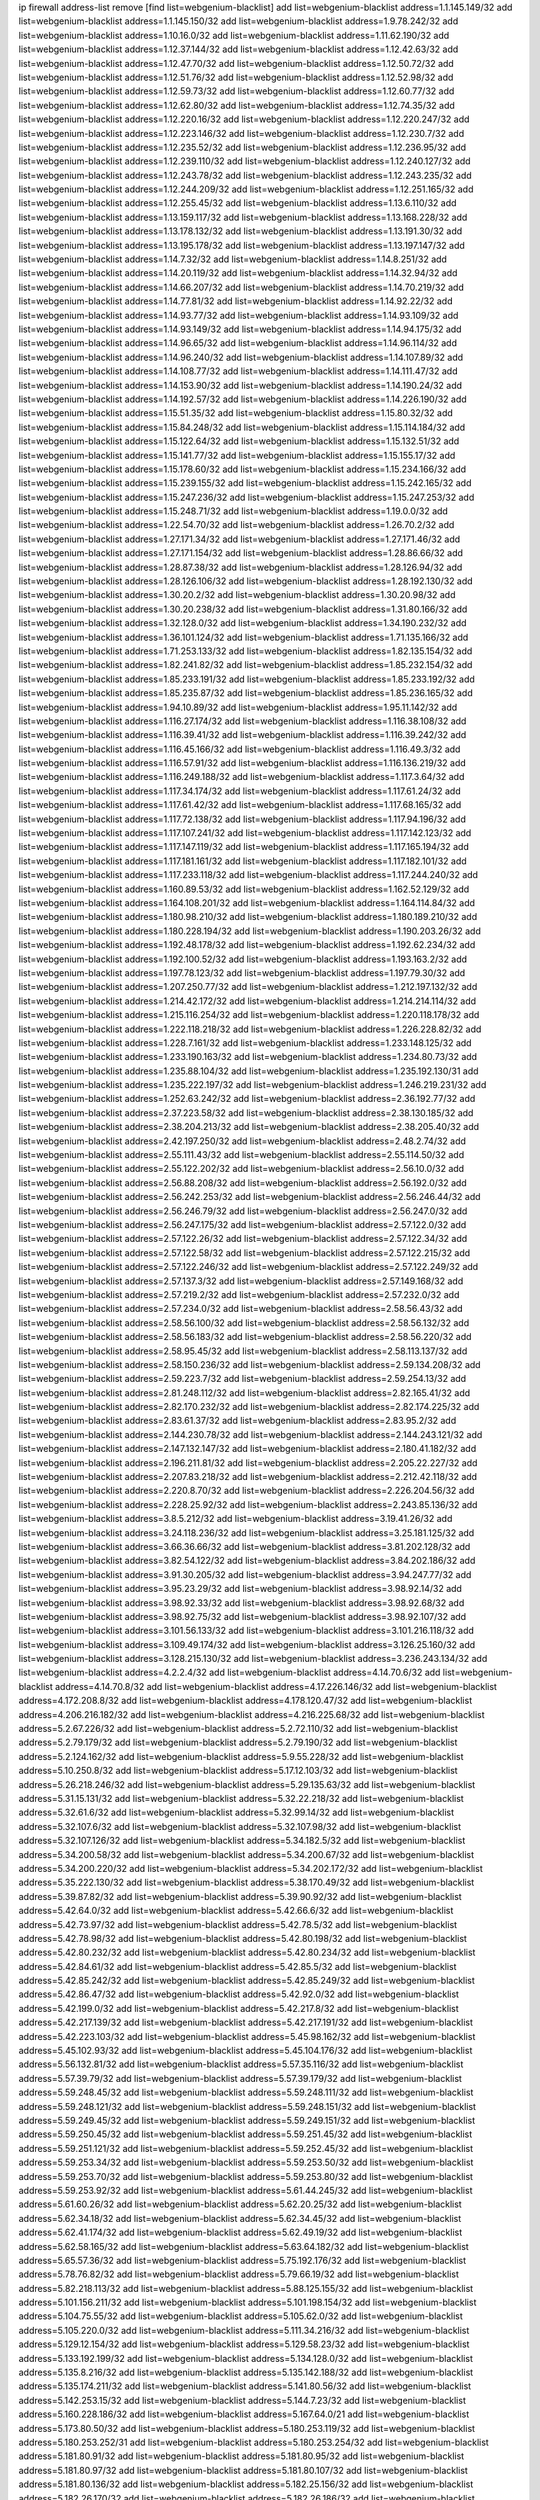 ip firewall address-list
remove [find list=webgenium-blacklist]
add list=webgenium-blacklist address=1.1.145.149/32
add list=webgenium-blacklist address=1.1.145.150/32
add list=webgenium-blacklist address=1.9.78.242/32
add list=webgenium-blacklist address=1.10.16.0/32
add list=webgenium-blacklist address=1.11.62.190/32
add list=webgenium-blacklist address=1.12.37.144/32
add list=webgenium-blacklist address=1.12.42.63/32
add list=webgenium-blacklist address=1.12.47.70/32
add list=webgenium-blacklist address=1.12.50.72/32
add list=webgenium-blacklist address=1.12.51.76/32
add list=webgenium-blacklist address=1.12.52.98/32
add list=webgenium-blacklist address=1.12.59.73/32
add list=webgenium-blacklist address=1.12.60.77/32
add list=webgenium-blacklist address=1.12.62.80/32
add list=webgenium-blacklist address=1.12.74.35/32
add list=webgenium-blacklist address=1.12.220.16/32
add list=webgenium-blacklist address=1.12.220.247/32
add list=webgenium-blacklist address=1.12.223.146/32
add list=webgenium-blacklist address=1.12.230.7/32
add list=webgenium-blacklist address=1.12.235.52/32
add list=webgenium-blacklist address=1.12.236.95/32
add list=webgenium-blacklist address=1.12.239.110/32
add list=webgenium-blacklist address=1.12.240.127/32
add list=webgenium-blacklist address=1.12.243.78/32
add list=webgenium-blacklist address=1.12.243.235/32
add list=webgenium-blacklist address=1.12.244.209/32
add list=webgenium-blacklist address=1.12.251.165/32
add list=webgenium-blacklist address=1.12.255.45/32
add list=webgenium-blacklist address=1.13.6.110/32
add list=webgenium-blacklist address=1.13.159.117/32
add list=webgenium-blacklist address=1.13.168.228/32
add list=webgenium-blacklist address=1.13.178.132/32
add list=webgenium-blacklist address=1.13.191.30/32
add list=webgenium-blacklist address=1.13.195.178/32
add list=webgenium-blacklist address=1.13.197.147/32
add list=webgenium-blacklist address=1.14.7.32/32
add list=webgenium-blacklist address=1.14.8.251/32
add list=webgenium-blacklist address=1.14.20.119/32
add list=webgenium-blacklist address=1.14.32.94/32
add list=webgenium-blacklist address=1.14.66.207/32
add list=webgenium-blacklist address=1.14.70.219/32
add list=webgenium-blacklist address=1.14.77.81/32
add list=webgenium-blacklist address=1.14.92.22/32
add list=webgenium-blacklist address=1.14.93.77/32
add list=webgenium-blacklist address=1.14.93.109/32
add list=webgenium-blacklist address=1.14.93.149/32
add list=webgenium-blacklist address=1.14.94.175/32
add list=webgenium-blacklist address=1.14.96.65/32
add list=webgenium-blacklist address=1.14.96.114/32
add list=webgenium-blacklist address=1.14.96.240/32
add list=webgenium-blacklist address=1.14.107.89/32
add list=webgenium-blacklist address=1.14.108.77/32
add list=webgenium-blacklist address=1.14.111.47/32
add list=webgenium-blacklist address=1.14.153.90/32
add list=webgenium-blacklist address=1.14.190.24/32
add list=webgenium-blacklist address=1.14.192.57/32
add list=webgenium-blacklist address=1.14.226.190/32
add list=webgenium-blacklist address=1.15.51.35/32
add list=webgenium-blacklist address=1.15.80.32/32
add list=webgenium-blacklist address=1.15.84.248/32
add list=webgenium-blacklist address=1.15.114.184/32
add list=webgenium-blacklist address=1.15.122.64/32
add list=webgenium-blacklist address=1.15.132.51/32
add list=webgenium-blacklist address=1.15.141.77/32
add list=webgenium-blacklist address=1.15.155.17/32
add list=webgenium-blacklist address=1.15.178.60/32
add list=webgenium-blacklist address=1.15.234.166/32
add list=webgenium-blacklist address=1.15.239.155/32
add list=webgenium-blacklist address=1.15.242.165/32
add list=webgenium-blacklist address=1.15.247.236/32
add list=webgenium-blacklist address=1.15.247.253/32
add list=webgenium-blacklist address=1.15.248.71/32
add list=webgenium-blacklist address=1.19.0.0/32
add list=webgenium-blacklist address=1.22.54.70/32
add list=webgenium-blacklist address=1.26.70.2/32
add list=webgenium-blacklist address=1.27.171.34/32
add list=webgenium-blacklist address=1.27.171.46/32
add list=webgenium-blacklist address=1.27.171.154/32
add list=webgenium-blacklist address=1.28.86.66/32
add list=webgenium-blacklist address=1.28.87.38/32
add list=webgenium-blacklist address=1.28.126.94/32
add list=webgenium-blacklist address=1.28.126.106/32
add list=webgenium-blacklist address=1.28.192.130/32
add list=webgenium-blacklist address=1.30.20.2/32
add list=webgenium-blacklist address=1.30.20.98/32
add list=webgenium-blacklist address=1.30.20.238/32
add list=webgenium-blacklist address=1.31.80.166/32
add list=webgenium-blacklist address=1.32.128.0/32
add list=webgenium-blacklist address=1.34.190.232/32
add list=webgenium-blacklist address=1.36.101.124/32
add list=webgenium-blacklist address=1.71.135.166/32
add list=webgenium-blacklist address=1.71.253.133/32
add list=webgenium-blacklist address=1.82.135.154/32
add list=webgenium-blacklist address=1.82.241.82/32
add list=webgenium-blacklist address=1.85.232.154/32
add list=webgenium-blacklist address=1.85.233.191/32
add list=webgenium-blacklist address=1.85.233.192/32
add list=webgenium-blacklist address=1.85.235.87/32
add list=webgenium-blacklist address=1.85.236.165/32
add list=webgenium-blacklist address=1.94.10.89/32
add list=webgenium-blacklist address=1.95.11.142/32
add list=webgenium-blacklist address=1.116.27.174/32
add list=webgenium-blacklist address=1.116.38.108/32
add list=webgenium-blacklist address=1.116.39.41/32
add list=webgenium-blacklist address=1.116.39.242/32
add list=webgenium-blacklist address=1.116.45.166/32
add list=webgenium-blacklist address=1.116.49.3/32
add list=webgenium-blacklist address=1.116.57.91/32
add list=webgenium-blacklist address=1.116.136.219/32
add list=webgenium-blacklist address=1.116.249.188/32
add list=webgenium-blacklist address=1.117.3.64/32
add list=webgenium-blacklist address=1.117.34.174/32
add list=webgenium-blacklist address=1.117.61.24/32
add list=webgenium-blacklist address=1.117.61.42/32
add list=webgenium-blacklist address=1.117.68.165/32
add list=webgenium-blacklist address=1.117.72.138/32
add list=webgenium-blacklist address=1.117.94.196/32
add list=webgenium-blacklist address=1.117.107.241/32
add list=webgenium-blacklist address=1.117.142.123/32
add list=webgenium-blacklist address=1.117.147.119/32
add list=webgenium-blacklist address=1.117.165.194/32
add list=webgenium-blacklist address=1.117.181.161/32
add list=webgenium-blacklist address=1.117.182.101/32
add list=webgenium-blacklist address=1.117.233.118/32
add list=webgenium-blacklist address=1.117.244.240/32
add list=webgenium-blacklist address=1.160.89.53/32
add list=webgenium-blacklist address=1.162.52.129/32
add list=webgenium-blacklist address=1.164.108.201/32
add list=webgenium-blacklist address=1.164.114.84/32
add list=webgenium-blacklist address=1.180.98.210/32
add list=webgenium-blacklist address=1.180.189.210/32
add list=webgenium-blacklist address=1.180.228.194/32
add list=webgenium-blacklist address=1.190.203.26/32
add list=webgenium-blacklist address=1.192.48.178/32
add list=webgenium-blacklist address=1.192.62.234/32
add list=webgenium-blacklist address=1.192.100.52/32
add list=webgenium-blacklist address=1.193.163.2/32
add list=webgenium-blacklist address=1.197.78.123/32
add list=webgenium-blacklist address=1.197.79.30/32
add list=webgenium-blacklist address=1.207.250.77/32
add list=webgenium-blacklist address=1.212.197.132/32
add list=webgenium-blacklist address=1.214.42.172/32
add list=webgenium-blacklist address=1.214.214.114/32
add list=webgenium-blacklist address=1.215.116.254/32
add list=webgenium-blacklist address=1.220.118.178/32
add list=webgenium-blacklist address=1.222.118.218/32
add list=webgenium-blacklist address=1.226.228.82/32
add list=webgenium-blacklist address=1.228.7.161/32
add list=webgenium-blacklist address=1.233.148.125/32
add list=webgenium-blacklist address=1.233.190.163/32
add list=webgenium-blacklist address=1.234.80.73/32
add list=webgenium-blacklist address=1.235.88.104/32
add list=webgenium-blacklist address=1.235.192.130/31
add list=webgenium-blacklist address=1.235.222.197/32
add list=webgenium-blacklist address=1.246.219.231/32
add list=webgenium-blacklist address=1.252.63.242/32
add list=webgenium-blacklist address=2.36.192.77/32
add list=webgenium-blacklist address=2.37.223.58/32
add list=webgenium-blacklist address=2.38.130.185/32
add list=webgenium-blacklist address=2.38.204.213/32
add list=webgenium-blacklist address=2.38.205.40/32
add list=webgenium-blacklist address=2.42.197.250/32
add list=webgenium-blacklist address=2.48.2.74/32
add list=webgenium-blacklist address=2.55.111.43/32
add list=webgenium-blacklist address=2.55.114.50/32
add list=webgenium-blacklist address=2.55.122.202/32
add list=webgenium-blacklist address=2.56.10.0/32
add list=webgenium-blacklist address=2.56.88.208/32
add list=webgenium-blacklist address=2.56.192.0/32
add list=webgenium-blacklist address=2.56.242.253/32
add list=webgenium-blacklist address=2.56.246.44/32
add list=webgenium-blacklist address=2.56.246.79/32
add list=webgenium-blacklist address=2.56.247.0/32
add list=webgenium-blacklist address=2.56.247.175/32
add list=webgenium-blacklist address=2.57.122.0/32
add list=webgenium-blacklist address=2.57.122.26/32
add list=webgenium-blacklist address=2.57.122.34/32
add list=webgenium-blacklist address=2.57.122.58/32
add list=webgenium-blacklist address=2.57.122.215/32
add list=webgenium-blacklist address=2.57.122.246/32
add list=webgenium-blacklist address=2.57.122.249/32
add list=webgenium-blacklist address=2.57.137.3/32
add list=webgenium-blacklist address=2.57.149.168/32
add list=webgenium-blacklist address=2.57.219.2/32
add list=webgenium-blacklist address=2.57.232.0/32
add list=webgenium-blacklist address=2.57.234.0/32
add list=webgenium-blacklist address=2.58.56.43/32
add list=webgenium-blacklist address=2.58.56.100/32
add list=webgenium-blacklist address=2.58.56.132/32
add list=webgenium-blacklist address=2.58.56.183/32
add list=webgenium-blacklist address=2.58.56.220/32
add list=webgenium-blacklist address=2.58.95.45/32
add list=webgenium-blacklist address=2.58.113.137/32
add list=webgenium-blacklist address=2.58.150.236/32
add list=webgenium-blacklist address=2.59.134.208/32
add list=webgenium-blacklist address=2.59.223.7/32
add list=webgenium-blacklist address=2.59.254.13/32
add list=webgenium-blacklist address=2.81.248.112/32
add list=webgenium-blacklist address=2.82.165.41/32
add list=webgenium-blacklist address=2.82.170.232/32
add list=webgenium-blacklist address=2.82.174.225/32
add list=webgenium-blacklist address=2.83.61.37/32
add list=webgenium-blacklist address=2.83.95.2/32
add list=webgenium-blacklist address=2.144.230.78/32
add list=webgenium-blacklist address=2.144.243.121/32
add list=webgenium-blacklist address=2.147.132.147/32
add list=webgenium-blacklist address=2.180.41.182/32
add list=webgenium-blacklist address=2.196.211.81/32
add list=webgenium-blacklist address=2.205.22.227/32
add list=webgenium-blacklist address=2.207.83.218/32
add list=webgenium-blacklist address=2.212.42.118/32
add list=webgenium-blacklist address=2.220.8.70/32
add list=webgenium-blacklist address=2.226.204.56/32
add list=webgenium-blacklist address=2.228.25.92/32
add list=webgenium-blacklist address=2.243.85.136/32
add list=webgenium-blacklist address=3.8.5.212/32
add list=webgenium-blacklist address=3.19.41.26/32
add list=webgenium-blacklist address=3.24.118.236/32
add list=webgenium-blacklist address=3.25.181.125/32
add list=webgenium-blacklist address=3.66.36.66/32
add list=webgenium-blacklist address=3.81.202.128/32
add list=webgenium-blacklist address=3.82.54.122/32
add list=webgenium-blacklist address=3.84.202.186/32
add list=webgenium-blacklist address=3.91.30.205/32
add list=webgenium-blacklist address=3.94.247.77/32
add list=webgenium-blacklist address=3.95.23.29/32
add list=webgenium-blacklist address=3.98.92.14/32
add list=webgenium-blacklist address=3.98.92.33/32
add list=webgenium-blacklist address=3.98.92.68/32
add list=webgenium-blacklist address=3.98.92.75/32
add list=webgenium-blacklist address=3.98.92.107/32
add list=webgenium-blacklist address=3.101.56.133/32
add list=webgenium-blacklist address=3.101.216.118/32
add list=webgenium-blacklist address=3.109.49.174/32
add list=webgenium-blacklist address=3.126.25.160/32
add list=webgenium-blacklist address=3.128.215.130/32
add list=webgenium-blacklist address=3.236.243.134/32
add list=webgenium-blacklist address=4.2.2.4/32
add list=webgenium-blacklist address=4.14.70.6/32
add list=webgenium-blacklist address=4.14.70.8/32
add list=webgenium-blacklist address=4.17.226.146/32
add list=webgenium-blacklist address=4.172.208.8/32
add list=webgenium-blacklist address=4.178.120.47/32
add list=webgenium-blacklist address=4.206.216.182/32
add list=webgenium-blacklist address=4.216.225.68/32
add list=webgenium-blacklist address=5.2.67.226/32
add list=webgenium-blacklist address=5.2.72.110/32
add list=webgenium-blacklist address=5.2.79.179/32
add list=webgenium-blacklist address=5.2.79.190/32
add list=webgenium-blacklist address=5.2.124.162/32
add list=webgenium-blacklist address=5.9.55.228/32
add list=webgenium-blacklist address=5.10.250.8/32
add list=webgenium-blacklist address=5.17.12.103/32
add list=webgenium-blacklist address=5.26.218.246/32
add list=webgenium-blacklist address=5.29.135.63/32
add list=webgenium-blacklist address=5.31.15.131/32
add list=webgenium-blacklist address=5.32.22.218/32
add list=webgenium-blacklist address=5.32.61.6/32
add list=webgenium-blacklist address=5.32.99.14/32
add list=webgenium-blacklist address=5.32.107.6/32
add list=webgenium-blacklist address=5.32.107.98/32
add list=webgenium-blacklist address=5.32.107.126/32
add list=webgenium-blacklist address=5.34.182.5/32
add list=webgenium-blacklist address=5.34.200.58/32
add list=webgenium-blacklist address=5.34.200.67/32
add list=webgenium-blacklist address=5.34.200.220/32
add list=webgenium-blacklist address=5.34.202.172/32
add list=webgenium-blacklist address=5.35.222.130/32
add list=webgenium-blacklist address=5.38.170.49/32
add list=webgenium-blacklist address=5.39.87.82/32
add list=webgenium-blacklist address=5.39.90.92/32
add list=webgenium-blacklist address=5.42.64.0/32
add list=webgenium-blacklist address=5.42.66.6/32
add list=webgenium-blacklist address=5.42.73.97/32
add list=webgenium-blacklist address=5.42.78.5/32
add list=webgenium-blacklist address=5.42.78.98/32
add list=webgenium-blacklist address=5.42.80.198/32
add list=webgenium-blacklist address=5.42.80.232/32
add list=webgenium-blacklist address=5.42.80.234/32
add list=webgenium-blacklist address=5.42.84.61/32
add list=webgenium-blacklist address=5.42.85.5/32
add list=webgenium-blacklist address=5.42.85.242/32
add list=webgenium-blacklist address=5.42.85.249/32
add list=webgenium-blacklist address=5.42.86.47/32
add list=webgenium-blacklist address=5.42.92.0/32
add list=webgenium-blacklist address=5.42.199.0/32
add list=webgenium-blacklist address=5.42.217.8/32
add list=webgenium-blacklist address=5.42.217.139/32
add list=webgenium-blacklist address=5.42.217.191/32
add list=webgenium-blacklist address=5.42.223.103/32
add list=webgenium-blacklist address=5.45.98.162/32
add list=webgenium-blacklist address=5.45.102.93/32
add list=webgenium-blacklist address=5.45.104.176/32
add list=webgenium-blacklist address=5.56.132.81/32
add list=webgenium-blacklist address=5.57.35.116/32
add list=webgenium-blacklist address=5.57.39.79/32
add list=webgenium-blacklist address=5.57.39.179/32
add list=webgenium-blacklist address=5.59.248.45/32
add list=webgenium-blacklist address=5.59.248.111/32
add list=webgenium-blacklist address=5.59.248.121/32
add list=webgenium-blacklist address=5.59.248.151/32
add list=webgenium-blacklist address=5.59.249.45/32
add list=webgenium-blacklist address=5.59.249.151/32
add list=webgenium-blacklist address=5.59.250.45/32
add list=webgenium-blacklist address=5.59.251.45/32
add list=webgenium-blacklist address=5.59.251.121/32
add list=webgenium-blacklist address=5.59.252.45/32
add list=webgenium-blacklist address=5.59.253.34/32
add list=webgenium-blacklist address=5.59.253.50/32
add list=webgenium-blacklist address=5.59.253.70/32
add list=webgenium-blacklist address=5.59.253.80/32
add list=webgenium-blacklist address=5.59.253.92/32
add list=webgenium-blacklist address=5.61.44.245/32
add list=webgenium-blacklist address=5.61.60.26/32
add list=webgenium-blacklist address=5.62.20.25/32
add list=webgenium-blacklist address=5.62.34.18/32
add list=webgenium-blacklist address=5.62.34.45/32
add list=webgenium-blacklist address=5.62.41.174/32
add list=webgenium-blacklist address=5.62.49.19/32
add list=webgenium-blacklist address=5.62.58.165/32
add list=webgenium-blacklist address=5.63.64.182/32
add list=webgenium-blacklist address=5.65.57.36/32
add list=webgenium-blacklist address=5.75.192.176/32
add list=webgenium-blacklist address=5.78.76.82/32
add list=webgenium-blacklist address=5.79.66.19/32
add list=webgenium-blacklist address=5.82.218.113/32
add list=webgenium-blacklist address=5.88.125.155/32
add list=webgenium-blacklist address=5.101.156.211/32
add list=webgenium-blacklist address=5.101.198.154/32
add list=webgenium-blacklist address=5.104.75.55/32
add list=webgenium-blacklist address=5.105.62.0/32
add list=webgenium-blacklist address=5.105.220.0/32
add list=webgenium-blacklist address=5.111.34.216/32
add list=webgenium-blacklist address=5.129.12.154/32
add list=webgenium-blacklist address=5.129.58.23/32
add list=webgenium-blacklist address=5.133.192.199/32
add list=webgenium-blacklist address=5.134.128.0/32
add list=webgenium-blacklist address=5.135.8.216/32
add list=webgenium-blacklist address=5.135.142.188/32
add list=webgenium-blacklist address=5.135.174.211/32
add list=webgenium-blacklist address=5.141.80.56/32
add list=webgenium-blacklist address=5.142.253.15/32
add list=webgenium-blacklist address=5.144.7.23/32
add list=webgenium-blacklist address=5.160.228.186/32
add list=webgenium-blacklist address=5.167.64.0/21
add list=webgenium-blacklist address=5.173.80.50/32
add list=webgenium-blacklist address=5.180.253.119/32
add list=webgenium-blacklist address=5.180.253.252/31
add list=webgenium-blacklist address=5.180.253.254/32
add list=webgenium-blacklist address=5.181.80.91/32
add list=webgenium-blacklist address=5.181.80.95/32
add list=webgenium-blacklist address=5.181.80.97/32
add list=webgenium-blacklist address=5.181.80.107/32
add list=webgenium-blacklist address=5.181.80.136/32
add list=webgenium-blacklist address=5.182.25.156/32
add list=webgenium-blacklist address=5.182.26.170/32
add list=webgenium-blacklist address=5.182.26.186/32
add list=webgenium-blacklist address=5.182.83.231/32
add list=webgenium-blacklist address=5.182.86.212/32
add list=webgenium-blacklist address=5.182.87.57/32
add list=webgenium-blacklist address=5.182.87.113/32
add list=webgenium-blacklist address=5.182.210.0/32
add list=webgenium-blacklist address=5.182.211.0/32
add list=webgenium-blacklist address=5.183.60.0/32
add list=webgenium-blacklist address=5.185.89.239/32
add list=webgenium-blacklist address=5.185.125.17/32
add list=webgenium-blacklist address=5.188.10.0/32
add list=webgenium-blacklist address=5.188.11.0/32
add list=webgenium-blacklist address=5.188.62.26/32
add list=webgenium-blacklist address=5.188.62.76/32
add list=webgenium-blacklist address=5.188.62.174/32
add list=webgenium-blacklist address=5.188.87.39/32
add list=webgenium-blacklist address=5.188.210.38/32
add list=webgenium-blacklist address=5.188.210.84/32
add list=webgenium-blacklist address=5.188.210.87/32
add list=webgenium-blacklist address=5.188.210.91/32
add list=webgenium-blacklist address=5.188.236.0/32
add list=webgenium-blacklist address=5.189.175.119/32
add list=webgenium-blacklist address=5.189.191.107/32
add list=webgenium-blacklist address=5.195.226.17/32
add list=webgenium-blacklist address=5.196.8.113/32
add list=webgenium-blacklist address=5.196.27.126/32
add list=webgenium-blacklist address=5.196.66.70/32
add list=webgenium-blacklist address=5.196.95.34/32
add list=webgenium-blacklist address=5.196.111.112/32
add list=webgenium-blacklist address=5.199.134.66/32
add list=webgenium-blacklist address=5.201.178.229/32
add list=webgenium-blacklist address=5.202.101.3/32
add list=webgenium-blacklist address=5.202.234.36/32
add list=webgenium-blacklist address=5.202.248.46/32
add list=webgenium-blacklist address=5.227.118.140/32
add list=webgenium-blacklist address=5.228.249.154/32
add list=webgenium-blacklist address=5.238.154.253/32
add list=webgenium-blacklist address=5.250.154.162/32
add list=webgenium-blacklist address=5.250.154.166/32
add list=webgenium-blacklist address=5.250.232.209/32
add list=webgenium-blacklist address=5.252.74.50/32
add list=webgenium-blacklist address=5.252.101.125/32
add list=webgenium-blacklist address=5.253.27.240/32
add list=webgenium-blacklist address=5.254.74.2/32
add list=webgenium-blacklist address=5.254.203.32/32
add list=webgenium-blacklist address=5.255.97.221/32
add list=webgenium-blacklist address=5.255.98.23/32
add list=webgenium-blacklist address=5.255.98.151/32
add list=webgenium-blacklist address=5.255.98.198/32
add list=webgenium-blacklist address=5.255.98.231/32
add list=webgenium-blacklist address=5.255.99.5/32
add list=webgenium-blacklist address=5.255.99.108/32
add list=webgenium-blacklist address=5.255.99.124/32
add list=webgenium-blacklist address=5.255.99.147/32
add list=webgenium-blacklist address=5.255.100.26/32
add list=webgenium-blacklist address=5.255.100.219/32
add list=webgenium-blacklist address=5.255.101.10/32
add list=webgenium-blacklist address=5.255.101.131/32
add list=webgenium-blacklist address=5.255.103.190/32
add list=webgenium-blacklist address=5.255.103.235/32
add list=webgenium-blacklist address=5.255.104.202/32
add list=webgenium-blacklist address=5.255.106.9/32
add list=webgenium-blacklist address=5.255.111.64/32
add list=webgenium-blacklist address=5.255.113.26/32
add list=webgenium-blacklist address=5.255.115.42/32
add list=webgenium-blacklist address=5.255.115.58/32
add list=webgenium-blacklist address=5.255.116.114/32
add list=webgenium-blacklist address=5.255.118.104/32
add list=webgenium-blacklist address=5.255.118.244/32
add list=webgenium-blacklist address=5.255.124.150/32
add list=webgenium-blacklist address=5.255.125.117/32
add list=webgenium-blacklist address=5.255.125.196/32
add list=webgenium-blacklist address=5.255.127.222/32
add list=webgenium-blacklist address=8.129.11.26/32
add list=webgenium-blacklist address=8.129.166.17/32
add list=webgenium-blacklist address=8.130.121.3/32
add list=webgenium-blacklist address=8.131.70.17/32
add list=webgenium-blacklist address=8.137.13.117/32
add list=webgenium-blacklist address=8.137.55.67/32
add list=webgenium-blacklist address=8.140.155.39/32
add list=webgenium-blacklist address=8.142.12.12/32
add list=webgenium-blacklist address=8.208.21.94/32
add list=webgenium-blacklist address=8.209.69.246/32
add list=webgenium-blacklist address=8.210.67.251/32
add list=webgenium-blacklist address=8.210.132.169/32
add list=webgenium-blacklist address=8.210.174.140/32
add list=webgenium-blacklist address=8.210.205.46/32
add list=webgenium-blacklist address=8.214.83.144/32
add list=webgenium-blacklist address=8.215.47.1/32
add list=webgenium-blacklist address=8.217.74.226/32
add list=webgenium-blacklist address=8.218.0.227/32
add list=webgenium-blacklist address=8.218.3.19/32
add list=webgenium-blacklist address=8.218.36.176/32
add list=webgenium-blacklist address=8.218.75.158/32
add list=webgenium-blacklist address=8.218.83.159/32
add list=webgenium-blacklist address=8.218.89.123/32
add list=webgenium-blacklist address=8.218.92.25/32
add list=webgenium-blacklist address=8.218.115.242/32
add list=webgenium-blacklist address=8.218.127.226/32
add list=webgenium-blacklist address=8.218.169.81/32
add list=webgenium-blacklist address=8.218.212.177/32
add list=webgenium-blacklist address=8.218.232.251/32
add list=webgenium-blacklist address=8.219.1.220/32
add list=webgenium-blacklist address=8.219.51.183/32
add list=webgenium-blacklist address=8.219.54.193/32
add list=webgenium-blacklist address=8.219.56.160/32
add list=webgenium-blacklist address=8.219.89.77/32
add list=webgenium-blacklist address=8.219.93.187/32
add list=webgenium-blacklist address=8.219.147.94/32
add list=webgenium-blacklist address=8.219.162.165/32
add list=webgenium-blacklist address=8.219.189.82/32
add list=webgenium-blacklist address=8.219.191.53/32
add list=webgenium-blacklist address=8.219.208.41/32
add list=webgenium-blacklist address=8.219.220.253/32
add list=webgenium-blacklist address=8.219.222.42/32
add list=webgenium-blacklist address=8.219.231.194/32
add list=webgenium-blacklist address=8.219.233.36/32
add list=webgenium-blacklist address=8.219.238.43/32
add list=webgenium-blacklist address=8.219.250.11/32
add list=webgenium-blacklist address=8.219.254.15/32
add list=webgenium-blacklist address=8.222.151.66/32
add list=webgenium-blacklist address=8.222.153.236/32
add list=webgenium-blacklist address=8.222.160.199/32
add list=webgenium-blacklist address=8.222.170.209/32
add list=webgenium-blacklist address=8.222.170.238/32
add list=webgenium-blacklist address=8.222.190.69/32
add list=webgenium-blacklist address=8.222.190.110/32
add list=webgenium-blacklist address=8.222.200.205/32
add list=webgenium-blacklist address=8.222.220.160/32
add list=webgenium-blacklist address=8.222.241.159/32
add list=webgenium-blacklist address=8.242.175.222/32
add list=webgenium-blacklist address=12.21.5.10/32
add list=webgenium-blacklist address=12.156.67.18/32
add list=webgenium-blacklist address=12.232.158.130/32
add list=webgenium-blacklist address=13.36.124.58/32
add list=webgenium-blacklist address=13.40.85.59/32
add list=webgenium-blacklist address=13.40.99.137/32
add list=webgenium-blacklist address=13.57.183.236/32
add list=webgenium-blacklist address=13.57.255.208/32
add list=webgenium-blacklist address=13.70.39.68/32
add list=webgenium-blacklist address=13.74.46.65/32
add list=webgenium-blacklist address=13.74.217.118/32
add list=webgenium-blacklist address=13.76.162.49/32
add list=webgenium-blacklist address=13.77.146.18/32
add list=webgenium-blacklist address=13.80.7.122/32
add list=webgenium-blacklist address=13.112.184.93/32
add list=webgenium-blacklist address=13.126.215.130/32
add list=webgenium-blacklist address=13.233.245.23/32
add list=webgenium-blacklist address=13.238.120.47/32
add list=webgenium-blacklist address=14.0.135.11/32
add list=webgenium-blacklist address=14.0.136.130/32
add list=webgenium-blacklist address=14.5.175.163/32
add list=webgenium-blacklist address=14.6.16.137/32
add list=webgenium-blacklist address=14.17.96.6/32
add list=webgenium-blacklist address=14.18.90.195/32
add list=webgenium-blacklist address=14.18.92.211/32
add list=webgenium-blacklist address=14.18.98.208/32
add list=webgenium-blacklist address=14.18.101.30/32
add list=webgenium-blacklist address=14.18.106.132/32
add list=webgenium-blacklist address=14.18.107.19/32
add list=webgenium-blacklist address=14.18.110.73/32
add list=webgenium-blacklist address=14.18.113.233/32
add list=webgenium-blacklist address=14.18.119.55/32
add list=webgenium-blacklist address=14.18.120.74/32
add list=webgenium-blacklist address=14.22.11.182/32
add list=webgenium-blacklist address=14.29.99.183/32
add list=webgenium-blacklist address=14.29.200.186/32
add list=webgenium-blacklist address=14.29.214.89/32
add list=webgenium-blacklist address=14.29.238.151/32
add list=webgenium-blacklist address=14.29.240.154/32
add list=webgenium-blacklist address=14.32.76.144/32
add list=webgenium-blacklist address=14.32.252.242/32
add list=webgenium-blacklist address=14.33.29.66/32
add list=webgenium-blacklist address=14.33.68.177/32
add list=webgenium-blacklist address=14.33.199.160/32
add list=webgenium-blacklist address=14.34.42.234/32
add list=webgenium-blacklist address=14.35.68.245/32
add list=webgenium-blacklist address=14.35.115.188/32
add list=webgenium-blacklist address=14.36.97.102/32
add list=webgenium-blacklist address=14.37.12.17/32
add list=webgenium-blacklist address=14.39.43.235/32
add list=webgenium-blacklist address=14.41.43.78/32
add list=webgenium-blacklist address=14.43.128.6/32
add list=webgenium-blacklist address=14.43.160.84/32
add list=webgenium-blacklist address=14.43.231.49/32
add list=webgenium-blacklist address=14.45.21.50/32
add list=webgenium-blacklist address=14.45.73.123/32
add list=webgenium-blacklist address=14.45.205.215/32
add list=webgenium-blacklist address=14.46.122.189/32
add list=webgenium-blacklist address=14.46.173.251/32
add list=webgenium-blacklist address=14.48.52.161/32
add list=webgenium-blacklist address=14.48.88.170/32
add list=webgenium-blacklist address=14.50.77.171/32
add list=webgenium-blacklist address=14.51.236.218/32
add list=webgenium-blacklist address=14.53.44.5/32
add list=webgenium-blacklist address=14.53.134.163/32
add list=webgenium-blacklist address=14.54.22.11/32
add list=webgenium-blacklist address=14.55.45.202/32
add list=webgenium-blacklist address=14.55.47.55/32
add list=webgenium-blacklist address=14.63.62.165/32
add list=webgenium-blacklist address=14.63.160.25/32
add list=webgenium-blacklist address=14.63.160.31/32
add list=webgenium-blacklist address=14.63.162.98/32
add list=webgenium-blacklist address=14.63.196.175/32
add list=webgenium-blacklist address=14.63.214.22/32
add list=webgenium-blacklist address=14.63.216.89/32
add list=webgenium-blacklist address=14.63.217.28/32
add list=webgenium-blacklist address=14.63.221.137/32
add list=webgenium-blacklist address=14.63.224.17/32
add list=webgenium-blacklist address=14.85.88.26/32
add list=webgenium-blacklist address=14.98.215.146/32
add list=webgenium-blacklist address=14.99.254.18/32
add list=webgenium-blacklist address=14.103.25.139/32
add list=webgenium-blacklist address=14.103.25.203/32
add list=webgenium-blacklist address=14.103.28.46/32
add list=webgenium-blacklist address=14.103.28.93/32
add list=webgenium-blacklist address=14.103.28.141/32
add list=webgenium-blacklist address=14.103.29.137/32
add list=webgenium-blacklist address=14.103.30.22/32
add list=webgenium-blacklist address=14.103.35.120/32
add list=webgenium-blacklist address=14.103.38.103/32
add list=webgenium-blacklist address=14.103.38.105/32
add list=webgenium-blacklist address=14.103.38.118/32
add list=webgenium-blacklist address=14.103.45.113/32
add list=webgenium-blacklist address=14.103.45.116/32
add list=webgenium-blacklist address=14.103.47.102/31
add list=webgenium-blacklist address=14.103.47.104/32
add list=webgenium-blacklist address=14.103.47.107/32
add list=webgenium-blacklist address=14.103.47.109/32
add list=webgenium-blacklist address=14.103.47.114/32
add list=webgenium-blacklist address=14.103.47.117/32
add list=webgenium-blacklist address=14.111.246.139/32
add list=webgenium-blacklist address=14.116.149.52/32
add list=webgenium-blacklist address=14.116.187.37/32
add list=webgenium-blacklist address=14.116.200.5/32
add list=webgenium-blacklist address=14.116.213.102/32
add list=webgenium-blacklist address=14.116.239.32/32
add list=webgenium-blacklist address=14.116.251.29/32
add list=webgenium-blacklist address=14.137.84.226/32
add list=webgenium-blacklist address=14.141.15.54/32
add list=webgenium-blacklist address=14.143.255.43/32
add list=webgenium-blacklist address=14.155.29.68/32
add list=webgenium-blacklist address=14.155.157.210/32
add list=webgenium-blacklist address=14.155.190.72/32
add list=webgenium-blacklist address=14.155.234.122/32
add list=webgenium-blacklist address=14.161.27.163/32
add list=webgenium-blacklist address=14.162.145.33/32
add list=webgenium-blacklist address=14.167.155.104/32
add list=webgenium-blacklist address=14.169.96.249/32
add list=webgenium-blacklist address=14.170.154.13/32
add list=webgenium-blacklist address=14.176.175.25/32
add list=webgenium-blacklist address=14.177.232.0/32
add list=webgenium-blacklist address=14.177.239.168/32
add list=webgenium-blacklist address=14.180.143.151/32
add list=webgenium-blacklist address=14.189.128.127/32
add list=webgenium-blacklist address=14.191.61.89/32
add list=webgenium-blacklist address=14.192.25.109/32
add list=webgenium-blacklist address=14.194.142.227/32
add list=webgenium-blacklist address=14.194.142.238/32
add list=webgenium-blacklist address=14.200.102.6/32
add list=webgenium-blacklist address=14.201.36.32/32
add list=webgenium-blacklist address=14.207.180.140/32
add list=webgenium-blacklist address=14.215.51.70/32
add list=webgenium-blacklist address=14.225.5.148/32
add list=webgenium-blacklist address=14.225.19.18/32
add list=webgenium-blacklist address=14.225.74.30/32
add list=webgenium-blacklist address=14.225.192.50/32
add list=webgenium-blacklist address=14.225.192.53/32
add list=webgenium-blacklist address=14.225.203.26/32
add list=webgenium-blacklist address=14.225.203.222/32
add list=webgenium-blacklist address=14.225.205.4/32
add list=webgenium-blacklist address=14.225.206.98/32
add list=webgenium-blacklist address=14.225.211.34/32
add list=webgenium-blacklist address=14.225.245.34/32
add list=webgenium-blacklist address=14.225.255.139/32
add list=webgenium-blacklist address=14.225.255.177/32
add list=webgenium-blacklist address=14.225.255.208/32
add list=webgenium-blacklist address=14.225.255.237/32
add list=webgenium-blacklist address=14.231.57.150/32
add list=webgenium-blacklist address=14.235.209.224/32
add list=webgenium-blacklist address=14.241.47.110/32
add list=webgenium-blacklist address=14.244.1.188/32
add list=webgenium-blacklist address=15.20.132.96/32
add list=webgenium-blacklist address=15.188.63.140/32
add list=webgenium-blacklist address=15.204.12.150/32
add list=webgenium-blacklist address=15.204.22.166/32
add list=webgenium-blacklist address=15.204.37.162/32
add list=webgenium-blacklist address=15.204.132.96/32
add list=webgenium-blacklist address=15.204.207.98/32
add list=webgenium-blacklist address=15.204.207.230/32
add list=webgenium-blacklist address=15.204.208.87/32
add list=webgenium-blacklist address=15.204.216.10/32
add list=webgenium-blacklist address=15.204.217.179/32
add list=webgenium-blacklist address=15.204.235.241/32
add list=webgenium-blacklist address=15.204.244.108/32
add list=webgenium-blacklist address=15.235.2.75/32
add list=webgenium-blacklist address=15.235.119.7/32
add list=webgenium-blacklist address=15.235.145.161/32
add list=webgenium-blacklist address=15.235.152.103/32
add list=webgenium-blacklist address=15.235.162.5/32
add list=webgenium-blacklist address=15.235.212.111/32
add list=webgenium-blacklist address=16.171.147.156/32
add list=webgenium-blacklist address=18.130.214.234/32
add list=webgenium-blacklist address=18.130.225.104/32
add list=webgenium-blacklist address=18.130.251.187/32
add list=webgenium-blacklist address=18.132.1.247/32
add list=webgenium-blacklist address=18.134.241.29/32
add list=webgenium-blacklist address=18.134.241.150/32
add list=webgenium-blacklist address=18.134.248.38/32
add list=webgenium-blacklist address=18.135.16.3/32
add list=webgenium-blacklist address=18.139.6.69/32
add list=webgenium-blacklist address=18.140.184.0/32
add list=webgenium-blacklist address=18.144.87.89/32
add list=webgenium-blacklist address=18.157.105.182/32
add list=webgenium-blacklist address=18.157.131.187/32
add list=webgenium-blacklist address=18.169.184.110/32
add list=webgenium-blacklist address=18.170.28.115/32
add list=webgenium-blacklist address=18.171.134.151/32
add list=webgenium-blacklist address=18.171.136.13/32
add list=webgenium-blacklist address=18.171.156.207/32
add list=webgenium-blacklist address=18.171.161.110/32
add list=webgenium-blacklist address=18.171.184.100/32
add list=webgenium-blacklist address=18.194.95.74/32
add list=webgenium-blacklist address=18.217.92.102/32
add list=webgenium-blacklist address=18.221.166.183/32
add list=webgenium-blacklist address=18.222.20.51/32
add list=webgenium-blacklist address=18.234.115.228/32
add list=webgenium-blacklist address=18.236.194.50/32
add list=webgenium-blacklist address=20.24.112.87/32
add list=webgenium-blacklist address=20.25.36.171/32
add list=webgenium-blacklist address=20.27.55.77/32
add list=webgenium-blacklist address=20.40.73.192/32
add list=webgenium-blacklist address=20.42.97.241/32
add list=webgenium-blacklist address=20.43.191.160/32
add list=webgenium-blacklist address=20.55.29.239/32
add list=webgenium-blacklist address=20.56.89.164/32
add list=webgenium-blacklist address=20.65.194.101/32
add list=webgenium-blacklist address=20.84.237.138/32
add list=webgenium-blacklist address=20.87.21.241/32
add list=webgenium-blacklist address=20.97.60.43/32
add list=webgenium-blacklist address=20.102.118.153/32
add list=webgenium-blacklist address=20.107.71.89/32
add list=webgenium-blacklist address=20.112.206.19/32
add list=webgenium-blacklist address=20.121.33.89/32
add list=webgenium-blacklist address=20.123.24.81/32
add list=webgenium-blacklist address=20.127.14.69/32
add list=webgenium-blacklist address=20.127.224.153/32
add list=webgenium-blacklist address=20.141.43.88/32
add list=webgenium-blacklist address=20.141.64.165/32
add list=webgenium-blacklist address=20.141.110.74/32
add list=webgenium-blacklist address=20.141.174.209/32
add list=webgenium-blacklist address=20.150.201.61/32
add list=webgenium-blacklist address=20.158.32.73/32
add list=webgenium-blacklist address=20.163.29.208/32
add list=webgenium-blacklist address=20.169.248.82/32
add list=webgenium-blacklist address=20.192.24.43/32
add list=webgenium-blacklist address=20.194.60.135/32
add list=webgenium-blacklist address=20.195.9.136/32
add list=webgenium-blacklist address=20.203.16.229/32
add list=webgenium-blacklist address=20.204.98.63/32
add list=webgenium-blacklist address=20.204.155.185/32
add list=webgenium-blacklist address=20.204.165.90/32
add list=webgenium-blacklist address=20.204.176.189/32
add list=webgenium-blacklist address=20.210.252.192/32
add list=webgenium-blacklist address=20.216.21.42/32
add list=webgenium-blacklist address=20.219.187.238/32
add list=webgenium-blacklist address=20.219.192.230/32
add list=webgenium-blacklist address=20.222.40.152/32
add list=webgenium-blacklist address=20.225.126.147/32
add list=webgenium-blacklist address=20.226.9.78/32
add list=webgenium-blacklist address=20.231.43.204/32
add list=webgenium-blacklist address=20.232.18.198/32
add list=webgenium-blacklist address=20.239.224.41/32
add list=webgenium-blacklist address=20.241.228.180/32
add list=webgenium-blacklist address=20.244.134.31/32
add list=webgenium-blacklist address=20.244.178.58/32
add list=webgenium-blacklist address=23.19.244.109/32
add list=webgenium-blacklist address=23.26.121.15/32
add list=webgenium-blacklist address=23.26.140.55/32
add list=webgenium-blacklist address=23.26.147.48/32
add list=webgenium-blacklist address=23.26.147.226/32
add list=webgenium-blacklist address=23.26.220.6/32
add list=webgenium-blacklist address=23.26.220.8/32
add list=webgenium-blacklist address=23.26.220.16/32
add list=webgenium-blacklist address=23.26.220.20/32
add list=webgenium-blacklist address=23.26.220.23/32
add list=webgenium-blacklist address=23.26.220.29/32
add list=webgenium-blacklist address=23.26.220.31/32
add list=webgenium-blacklist address=23.26.247.84/32
add list=webgenium-blacklist address=23.88.40.146/32
add list=webgenium-blacklist address=23.88.114.81/32
add list=webgenium-blacklist address=23.90.165.38/32
add list=webgenium-blacklist address=23.90.165.44/32
add list=webgenium-blacklist address=23.92.18.244/32
add list=webgenium-blacklist address=23.92.22.37/32
add list=webgenium-blacklist address=23.94.36.142/32
add list=webgenium-blacklist address=23.94.43.19/32
add list=webgenium-blacklist address=23.94.83.12/32
add list=webgenium-blacklist address=23.94.137.45/32
add list=webgenium-blacklist address=23.94.194.177/32
add list=webgenium-blacklist address=23.94.200.220/32
add list=webgenium-blacklist address=23.94.211.25/32
add list=webgenium-blacklist address=23.94.235.8/32
add list=webgenium-blacklist address=23.95.166.252/32
add list=webgenium-blacklist address=23.95.189.186/32
add list=webgenium-blacklist address=23.96.17.95/32
add list=webgenium-blacklist address=23.99.201.14/32
add list=webgenium-blacklist address=23.105.218.220/32
add list=webgenium-blacklist address=23.105.221.145/32
add list=webgenium-blacklist address=23.106.254.130/32
add list=webgenium-blacklist address=23.108.191.235/32
add list=webgenium-blacklist address=23.126.62.36/32
add list=webgenium-blacklist address=23.129.64.130/31
add list=webgenium-blacklist address=23.129.64.132/30
add list=webgenium-blacklist address=23.129.64.136/29
add list=webgenium-blacklist address=23.129.64.144/30
add list=webgenium-blacklist address=23.129.64.148/31
add list=webgenium-blacklist address=23.129.64.210/31
add list=webgenium-blacklist address=23.129.64.212/30
add list=webgenium-blacklist address=23.129.64.216/29
add list=webgenium-blacklist address=23.129.64.224/30
add list=webgenium-blacklist address=23.129.64.228/31
add list=webgenium-blacklist address=23.129.252.0/32
add list=webgenium-blacklist address=23.137.58.241/32
add list=webgenium-blacklist address=23.137.248.100/32
add list=webgenium-blacklist address=23.137.248.139/32
add list=webgenium-blacklist address=23.137.249.8/32
add list=webgenium-blacklist address=23.137.249.143/32
add list=webgenium-blacklist address=23.137.249.150/32
add list=webgenium-blacklist address=23.137.249.159/32
add list=webgenium-blacklist address=23.137.249.185/32
add list=webgenium-blacklist address=23.137.249.227/32
add list=webgenium-blacklist address=23.137.249.240/32
add list=webgenium-blacklist address=23.137.250.34/32
add list=webgenium-blacklist address=23.137.251.61/32
add list=webgenium-blacklist address=23.152.24.77/32
add list=webgenium-blacklist address=23.153.248.33/32
add list=webgenium-blacklist address=23.154.177.2/31
add list=webgenium-blacklist address=23.154.177.4/30
add list=webgenium-blacklist address=23.154.177.8/29
add list=webgenium-blacklist address=23.154.177.16/29
add list=webgenium-blacklist address=23.154.177.24/31
add list=webgenium-blacklist address=23.157.88.101/32
add list=webgenium-blacklist address=23.158.72.69/32
add list=webgenium-blacklist address=23.160.193.179/32
add list=webgenium-blacklist address=23.164.152.250/32
add list=webgenium-blacklist address=23.184.48.101/32
add list=webgenium-blacklist address=23.184.48.127/32
add list=webgenium-blacklist address=23.184.48.128/32
add list=webgenium-blacklist address=23.184.48.161/32
add list=webgenium-blacklist address=23.224.95.151/32
add list=webgenium-blacklist address=23.224.109.24/32
add list=webgenium-blacklist address=23.236.55.157/32
add list=webgenium-blacklist address=23.239.13.175/32
add list=webgenium-blacklist address=23.239.19.118/32
add list=webgenium-blacklist address=23.247.14.216/32
add list=webgenium-blacklist address=23.251.37.207/32
add list=webgenium-blacklist address=23.251.37.254/32
add list=webgenium-blacklist address=23.254.217.93/32
add list=webgenium-blacklist address=23.254.250.69/32
add list=webgenium-blacklist address=24.36.20.110/32
add list=webgenium-blacklist address=24.69.40.208/32
add list=webgenium-blacklist address=24.69.190.84/32
add list=webgenium-blacklist address=24.84.212.161/32
add list=webgenium-blacklist address=24.92.177.65/32
add list=webgenium-blacklist address=24.97.253.246/32
add list=webgenium-blacklist address=24.120.10.18/32
add list=webgenium-blacklist address=24.121.52.118/32
add list=webgenium-blacklist address=24.128.118.105/32
add list=webgenium-blacklist address=24.132.221.205/32
add list=webgenium-blacklist address=24.137.16.0/32
add list=webgenium-blacklist address=24.141.240.32/32
add list=webgenium-blacklist address=24.143.127.71/32
add list=webgenium-blacklist address=24.144.83.5/32
add list=webgenium-blacklist address=24.144.83.19/32
add list=webgenium-blacklist address=24.144.83.20/32
add list=webgenium-blacklist address=24.144.83.22/31
add list=webgenium-blacklist address=24.144.83.24/30
add list=webgenium-blacklist address=24.144.83.28/32
add list=webgenium-blacklist address=24.144.83.37/32
add list=webgenium-blacklist address=24.144.83.57/32
add list=webgenium-blacklist address=24.144.84.244/32
add list=webgenium-blacklist address=24.144.85.114/32
add list=webgenium-blacklist address=24.144.85.139/32
add list=webgenium-blacklist address=24.144.85.171/32
add list=webgenium-blacklist address=24.144.85.192/32
add list=webgenium-blacklist address=24.144.85.216/32
add list=webgenium-blacklist address=24.144.85.219/32
add list=webgenium-blacklist address=24.144.85.241/32
add list=webgenium-blacklist address=24.144.87.37/32
add list=webgenium-blacklist address=24.144.93.67/32
add list=webgenium-blacklist address=24.144.93.71/32
add list=webgenium-blacklist address=24.144.93.96/32
add list=webgenium-blacklist address=24.144.93.111/32
add list=webgenium-blacklist address=24.144.93.113/32
add list=webgenium-blacklist address=24.144.93.114/32
add list=webgenium-blacklist address=24.144.93.117/32
add list=webgenium-blacklist address=24.144.93.119/32
add list=webgenium-blacklist address=24.144.93.121/32
add list=webgenium-blacklist address=24.144.93.124/32
add list=webgenium-blacklist address=24.144.93.147/32
add list=webgenium-blacklist address=24.144.93.175/32
add list=webgenium-blacklist address=24.144.93.176/32
add list=webgenium-blacklist address=24.144.93.181/32
add list=webgenium-blacklist address=24.144.93.182/32
add list=webgenium-blacklist address=24.144.93.186/32
add list=webgenium-blacklist address=24.144.93.189/32
add list=webgenium-blacklist address=24.144.93.197/32
add list=webgenium-blacklist address=24.144.93.214/31
add list=webgenium-blacklist address=24.144.93.221/32
add list=webgenium-blacklist address=24.144.93.223/32
add list=webgenium-blacklist address=24.144.93.225/32
add list=webgenium-blacklist address=24.144.93.226/31
add list=webgenium-blacklist address=24.144.93.233/32
add list=webgenium-blacklist address=24.144.93.236/32
add list=webgenium-blacklist address=24.144.93.242/32
add list=webgenium-blacklist address=24.144.93.244/32
add list=webgenium-blacklist address=24.144.93.247/32
add list=webgenium-blacklist address=24.144.93.251/32
add list=webgenium-blacklist address=24.144.96.209/32
add list=webgenium-blacklist address=24.144.100.228/32
add list=webgenium-blacklist address=24.170.208.0/32
add list=webgenium-blacklist address=24.178.8.238/32
add list=webgenium-blacklist address=24.191.80.183/32
add list=webgenium-blacklist address=24.199.92.123/32
add list=webgenium-blacklist address=24.199.98.69/32
add list=webgenium-blacklist address=24.199.99.89/32
add list=webgenium-blacklist address=24.199.99.133/32
add list=webgenium-blacklist address=24.199.106.99/32
add list=webgenium-blacklist address=24.199.110.50/32
add list=webgenium-blacklist address=24.199.110.179/32
add list=webgenium-blacklist address=24.199.115.168/32
add list=webgenium-blacklist address=24.199.115.234/32
add list=webgenium-blacklist address=24.199.123.221/32
add list=webgenium-blacklist address=24.199.124.131/32
add list=webgenium-blacklist address=24.199.124.230/32
add list=webgenium-blacklist address=24.199.126.96/32
add list=webgenium-blacklist address=24.228.67.70/32
add list=webgenium-blacklist address=24.233.0.0/32
add list=webgenium-blacklist address=24.236.0.0/32
add list=webgenium-blacklist address=24.247.68.114/32
add list=webgenium-blacklist address=27.0.61.49/32
add list=webgenium-blacklist address=27.2.214.145/32
add list=webgenium-blacklist address=27.12.223.227/32
add list=webgenium-blacklist address=27.29.151.58/32
add list=webgenium-blacklist address=27.29.155.65/32
add list=webgenium-blacklist address=27.29.157.55/32
add list=webgenium-blacklist address=27.29.157.148/32
add list=webgenium-blacklist address=27.29.158.87/32
add list=webgenium-blacklist address=27.29.158.171/32
add list=webgenium-blacklist address=27.35.67.168/32
add list=webgenium-blacklist address=27.38.244.124/32
add list=webgenium-blacklist address=27.43.17.86/32
add list=webgenium-blacklist address=27.50.63.0/32
add list=webgenium-blacklist address=27.71.16.216/32
add list=webgenium-blacklist address=27.71.26.177/32
add list=webgenium-blacklist address=27.71.27.165/32
add list=webgenium-blacklist address=27.71.27.193/32
add list=webgenium-blacklist address=27.72.41.165/32
add list=webgenium-blacklist address=27.72.45.157/32
add list=webgenium-blacklist address=27.72.45.206/32
add list=webgenium-blacklist address=27.72.46.22/32
add list=webgenium-blacklist address=27.72.46.26/32
add list=webgenium-blacklist address=27.72.47.150/32
add list=webgenium-blacklist address=27.72.47.204/32
add list=webgenium-blacklist address=27.72.47.208/32
add list=webgenium-blacklist address=27.72.62.222/32
add list=webgenium-blacklist address=27.72.81.194/32
add list=webgenium-blacklist address=27.72.87.36/32
add list=webgenium-blacklist address=27.72.107.3/32
add list=webgenium-blacklist address=27.72.110.188/32
add list=webgenium-blacklist address=27.72.155.100/32
add list=webgenium-blacklist address=27.72.155.116/32
add list=webgenium-blacklist address=27.75.230.216/32
add list=webgenium-blacklist address=27.98.249.9/32
add list=webgenium-blacklist address=27.107.28.162/32
add list=webgenium-blacklist address=27.107.161.10/32
add list=webgenium-blacklist address=27.107.162.42/32
add list=webgenium-blacklist address=27.110.167.245/32
add list=webgenium-blacklist address=27.112.32.0/32
add list=webgenium-blacklist address=27.112.78.55/32
add list=webgenium-blacklist address=27.115.0.242/32
add list=webgenium-blacklist address=27.118.22.191/32
add list=webgenium-blacklist address=27.119.6.252/32
add list=webgenium-blacklist address=27.122.62.186/32
add list=webgenium-blacklist address=27.123.208.0/32
add list=webgenium-blacklist address=27.123.254.213/32
add list=webgenium-blacklist address=27.123.254.220/32
add list=webgenium-blacklist address=27.124.17.0/32
add list=webgenium-blacklist address=27.124.41.0/32
add list=webgenium-blacklist address=27.126.160.0/32
add list=webgenium-blacklist address=27.128.113.214/32
add list=webgenium-blacklist address=27.128.155.149/32
add list=webgenium-blacklist address=27.128.160.131/32
add list=webgenium-blacklist address=27.128.161.14/32
add list=webgenium-blacklist address=27.128.163.48/32
add list=webgenium-blacklist address=27.128.163.197/32
add list=webgenium-blacklist address=27.128.174.164/32
add list=webgenium-blacklist address=27.128.224.106/32
add list=webgenium-blacklist address=27.128.229.223/32
add list=webgenium-blacklist address=27.128.243.225/32
add list=webgenium-blacklist address=27.128.246.110/32
add list=webgenium-blacklist address=27.131.36.170/32
add list=webgenium-blacklist address=27.146.0.0/32
add list=webgenium-blacklist address=27.147.238.114/32
add list=webgenium-blacklist address=27.150.165.136/32
add list=webgenium-blacklist address=27.150.166.26/32
add list=webgenium-blacklist address=27.150.166.41/32
add list=webgenium-blacklist address=27.150.166.137/32
add list=webgenium-blacklist address=27.150.166.242/32
add list=webgenium-blacklist address=27.150.167.34/32
add list=webgenium-blacklist address=27.150.182.145/32
add list=webgenium-blacklist address=27.150.188.112/32
add list=webgenium-blacklist address=27.150.194.233/32
add list=webgenium-blacklist address=27.151.1.54/32
add list=webgenium-blacklist address=27.155.77.232/32
add list=webgenium-blacklist address=27.156.197.152/32
add list=webgenium-blacklist address=27.156.211.74/32
add list=webgenium-blacklist address=27.157.131.209/32
add list=webgenium-blacklist address=27.158.196.144/32
add list=webgenium-blacklist address=27.158.196.153/32
add list=webgenium-blacklist address=27.159.123.105/32
add list=webgenium-blacklist address=27.159.184.144/32
add list=webgenium-blacklist address=27.159.187.88/32
add list=webgenium-blacklist address=27.185.45.219/32
add list=webgenium-blacklist address=27.185.52.202/32
add list=webgenium-blacklist address=27.188.73.223/32
add list=webgenium-blacklist address=27.199.86.156/32
add list=webgenium-blacklist address=27.199.190.11/32
add list=webgenium-blacklist address=27.201.247.212/32
add list=webgenium-blacklist address=27.223.92.82/32
add list=webgenium-blacklist address=27.223.103.70/32
add list=webgenium-blacklist address=27.223.107.146/32
add list=webgenium-blacklist address=27.254.47.59/32
add list=webgenium-blacklist address=27.254.137.144/32
add list=webgenium-blacklist address=27.254.149.199/32
add list=webgenium-blacklist address=27.254.192.185/32
add list=webgenium-blacklist address=27.254.235.1/32
add list=webgenium-blacklist address=27.254.235.2/31
add list=webgenium-blacklist address=27.254.235.4/32
add list=webgenium-blacklist address=27.254.235.12/31
add list=webgenium-blacklist address=27.255.75.198/32
add list=webgenium-blacklist address=31.0.164.14/32
add list=webgenium-blacklist address=31.0.242.133/32
add list=webgenium-blacklist address=31.13.39.220/32
add list=webgenium-blacklist address=31.14.75.17/32
add list=webgenium-blacklist address=31.14.75.34/32
add list=webgenium-blacklist address=31.14.123.144/32
add list=webgenium-blacklist address=31.24.44.159/32
add list=webgenium-blacklist address=31.24.81.0/32
add list=webgenium-blacklist address=31.24.200.23/32
add list=webgenium-blacklist address=31.25.11.130/32
add list=webgenium-blacklist address=31.31.156.6/32
add list=webgenium-blacklist address=31.31.198.248/32
add list=webgenium-blacklist address=31.31.201.142/32
add list=webgenium-blacklist address=31.32.208.250/32
add list=webgenium-blacklist address=31.41.81.65/32
add list=webgenium-blacklist address=31.41.84.60/32
add list=webgenium-blacklist address=31.41.244.0/32
add list=webgenium-blacklist address=31.42.173.30/32
add list=webgenium-blacklist address=31.46.16.122/32
add list=webgenium-blacklist address=31.46.222.241/32
add list=webgenium-blacklist address=31.121.55.210/32
add list=webgenium-blacklist address=31.125.216.23/32
add list=webgenium-blacklist address=31.128.157.254/32
add list=webgenium-blacklist address=31.129.43.13/32
add list=webgenium-blacklist address=31.165.12.136/32
add list=webgenium-blacklist address=31.173.15.220/32
add list=webgenium-blacklist address=31.173.246.115/32
add list=webgenium-blacklist address=31.179.234.178/32
add list=webgenium-blacklist address=31.179.236.122/32
add list=webgenium-blacklist address=31.186.48.216/32
add list=webgenium-blacklist address=31.186.54.199/32
add list=webgenium-blacklist address=31.186.172.143/32
add list=webgenium-blacklist address=31.202.53.78/32
add list=webgenium-blacklist address=31.207.253.22/32
add list=webgenium-blacklist address=31.208.182.58/32
add list=webgenium-blacklist address=31.209.27.157/32
add list=webgenium-blacklist address=31.210.20.0/32
add list=webgenium-blacklist address=31.210.220.97/32
add list=webgenium-blacklist address=31.211.132.82/32
add list=webgenium-blacklist address=31.214.136.152/32
add list=webgenium-blacklist address=31.214.243.103/32
add list=webgenium-blacklist address=31.217.252.0/32
add list=webgenium-blacklist address=31.220.14.53/32
add list=webgenium-blacklist address=31.220.14.146/32
add list=webgenium-blacklist address=31.220.83.157/32
add list=webgenium-blacklist address=31.220.84.180/32
add list=webgenium-blacklist address=31.220.84.210/32
add list=webgenium-blacklist address=31.220.85.162/32
add list=webgenium-blacklist address=31.220.88.155/32
add list=webgenium-blacklist address=31.220.93.201/32
add list=webgenium-blacklist address=31.220.98.139/32
add list=webgenium-blacklist address=31.222.236.0/32
add list=webgenium-blacklist address=32.140.109.154/32
add list=webgenium-blacklist address=34.29.101.247/32
add list=webgenium-blacklist address=34.41.37.141/32
add list=webgenium-blacklist address=34.64.175.205/32
add list=webgenium-blacklist address=34.64.215.4/32
add list=webgenium-blacklist address=34.64.218.102/32
add list=webgenium-blacklist address=34.65.234.0/32
add list=webgenium-blacklist address=34.69.39.31/32
add list=webgenium-blacklist address=34.72.42.51/32
add list=webgenium-blacklist address=34.74.75.42/32
add list=webgenium-blacklist address=34.75.26.147/32
add list=webgenium-blacklist address=34.75.65.218/32
add list=webgenium-blacklist address=34.76.158.233/32
add list=webgenium-blacklist address=34.79.162.186/32
add list=webgenium-blacklist address=34.80.95.189/32
add list=webgenium-blacklist address=34.81.69.1/32
add list=webgenium-blacklist address=34.81.133.220/32
add list=webgenium-blacklist address=34.81.214.64/32
add list=webgenium-blacklist address=34.84.82.194/32
add list=webgenium-blacklist address=34.85.163.94/32
add list=webgenium-blacklist address=34.86.20.159/32
add list=webgenium-blacklist address=34.87.123.93/32
add list=webgenium-blacklist address=34.89.198.80/32
add list=webgenium-blacklist address=34.89.198.84/32
add list=webgenium-blacklist address=34.89.198.86/32
add list=webgenium-blacklist address=34.89.198.89/32
add list=webgenium-blacklist address=34.90.171.151/32
add list=webgenium-blacklist address=34.91.0.68/32
add list=webgenium-blacklist address=34.92.81.41/32
add list=webgenium-blacklist address=34.92.81.103/32
add list=webgenium-blacklist address=34.92.143.190/32
add list=webgenium-blacklist address=34.92.146.210/32
add list=webgenium-blacklist address=34.92.176.182/32
add list=webgenium-blacklist address=34.92.247.119/32
add list=webgenium-blacklist address=34.93.7.217/32
add list=webgenium-blacklist address=34.93.16.66/32
add list=webgenium-blacklist address=34.93.121.167/32
add list=webgenium-blacklist address=34.95.28.213/32
add list=webgenium-blacklist address=34.96.172.192/32
add list=webgenium-blacklist address=34.100.196.103/32
add list=webgenium-blacklist address=34.100.239.202/32
add list=webgenium-blacklist address=34.101.240.144/32
add list=webgenium-blacklist address=34.101.245.3/32
add list=webgenium-blacklist address=34.105.151.111/32
add list=webgenium-blacklist address=34.106.119.160/32
add list=webgenium-blacklist address=34.122.189.59/32
add list=webgenium-blacklist address=34.123.134.194/32
add list=webgenium-blacklist address=34.125.128.105/32
add list=webgenium-blacklist address=34.125.167.193/32
add list=webgenium-blacklist address=34.125.219.217/32
add list=webgenium-blacklist address=34.126.71.93/32
add list=webgenium-blacklist address=34.126.71.110/32
add list=webgenium-blacklist address=34.126.160.149/32
add list=webgenium-blacklist address=34.130.22.194/32
add list=webgenium-blacklist address=34.133.86.38/32
add list=webgenium-blacklist address=34.134.227.105/32
add list=webgenium-blacklist address=34.136.100.165/32
add list=webgenium-blacklist address=34.138.119.11/32
add list=webgenium-blacklist address=34.138.193.128/32
add list=webgenium-blacklist address=34.139.43.76/32
add list=webgenium-blacklist address=34.139.203.70/32
add list=webgenium-blacklist address=34.142.214.245/32
add list=webgenium-blacklist address=34.143.146.206/32
add list=webgenium-blacklist address=34.155.236.109/32
add list=webgenium-blacklist address=34.159.227.146/32
add list=webgenium-blacklist address=34.168.181.171/32
add list=webgenium-blacklist address=34.168.229.109/32
add list=webgenium-blacklist address=34.170.19.142/32
add list=webgenium-blacklist address=34.170.35.50/32
add list=webgenium-blacklist address=34.170.114.0/32
add list=webgenium-blacklist address=34.172.187.149/32
add list=webgenium-blacklist address=34.175.118.185/32
add list=webgenium-blacklist address=34.176.20.17/32
add list=webgenium-blacklist address=34.204.182.128/32
add list=webgenium-blacklist address=34.218.21.81/32
add list=webgenium-blacklist address=34.221.46.42/32
add list=webgenium-blacklist address=34.223.237.235/32
add list=webgenium-blacklist address=34.224.81.132/32
add list=webgenium-blacklist address=34.229.159.49/32
add list=webgenium-blacklist address=34.238.131.71/32
add list=webgenium-blacklist address=34.244.171.16/32
add list=webgenium-blacklist address=34.254.192.17/32
add list=webgenium-blacklist address=35.0.127.52/32
add list=webgenium-blacklist address=35.80.228.191/32
add list=webgenium-blacklist address=35.88.60.41/32
add list=webgenium-blacklist address=35.90.174.38/32
add list=webgenium-blacklist address=35.92.175.114/32
add list=webgenium-blacklist address=35.130.111.146/32
add list=webgenium-blacklist address=35.131.23.78/32
add list=webgenium-blacklist address=35.153.224.49/32
add list=webgenium-blacklist address=35.160.118.124/32
add list=webgenium-blacklist address=35.161.91.135/32
add list=webgenium-blacklist address=35.176.25.198/32
add list=webgenium-blacklist address=35.176.147.207/32
add list=webgenium-blacklist address=35.177.88.181/32
add list=webgenium-blacklist address=35.178.179.29/32
add list=webgenium-blacklist address=35.182.14.96/32
add list=webgenium-blacklist address=35.186.145.141/32
add list=webgenium-blacklist address=35.187.58.136/32
add list=webgenium-blacklist address=35.190.49.120/32
add list=webgenium-blacklist address=35.193.193.209/32
add list=webgenium-blacklist address=35.194.159.73/32
add list=webgenium-blacklist address=35.194.181.153/32
add list=webgenium-blacklist address=35.199.73.100/32
add list=webgenium-blacklist address=35.199.97.42/32
add list=webgenium-blacklist address=35.200.217.24/32
add list=webgenium-blacklist address=35.202.12.242/32
add list=webgenium-blacklist address=35.203.210.0/32
add list=webgenium-blacklist address=35.203.210.122/32
add list=webgenium-blacklist address=35.203.210.167/32
add list=webgenium-blacklist address=35.203.211.0/32
add list=webgenium-blacklist address=35.205.231.175/32
add list=webgenium-blacklist address=35.207.98.222/32
add list=webgenium-blacklist address=35.207.194.119/32
add list=webgenium-blacklist address=35.207.196.18/32
add list=webgenium-blacklist address=35.209.160.244/32
add list=webgenium-blacklist address=35.213.138.142/32
add list=webgenium-blacklist address=35.219.62.194/32
add list=webgenium-blacklist address=35.219.66.183/32
add list=webgenium-blacklist address=35.222.93.174/32
add list=webgenium-blacklist address=35.222.117.243/32
add list=webgenium-blacklist address=35.223.246.35/32
add list=webgenium-blacklist address=35.224.42.65/32
add list=webgenium-blacklist address=35.226.126.79/32
add list=webgenium-blacklist address=35.226.196.179/32
add list=webgenium-blacklist address=35.226.214.70/32
add list=webgenium-blacklist address=35.227.47.20/32
add list=webgenium-blacklist address=35.227.114.241/32
add list=webgenium-blacklist address=35.228.169.211/32
add list=webgenium-blacklist address=35.229.64.102/32
add list=webgenium-blacklist address=35.229.111.120/32
add list=webgenium-blacklist address=35.229.215.96/32
add list=webgenium-blacklist address=35.236.1.157/32
add list=webgenium-blacklist address=35.237.94.18/32
add list=webgenium-blacklist address=35.240.164.180/32
add list=webgenium-blacklist address=35.240.204.250/32
add list=webgenium-blacklist address=35.241.94.181/32
add list=webgenium-blacklist address=35.242.175.84/32
add list=webgenium-blacklist address=35.244.25.124/32
add list=webgenium-blacklist address=35.244.32.76/32
add list=webgenium-blacklist address=35.245.96.16/32
add list=webgenium-blacklist address=35.247.241.190/32
add list=webgenium-blacklist address=36.0.8.0/32
add list=webgenium-blacklist address=36.5.189.243/32
add list=webgenium-blacklist address=36.7.105.206/32
add list=webgenium-blacklist address=36.7.137.109/32
add list=webgenium-blacklist address=36.22.189.214/32
add list=webgenium-blacklist address=36.24.149.92/32
add list=webgenium-blacklist address=36.26.2.236/32
add list=webgenium-blacklist address=36.26.70.44/32
add list=webgenium-blacklist address=36.26.85.239/32
add list=webgenium-blacklist address=36.32.188.30/32
add list=webgenium-blacklist address=36.33.0.149/32
add list=webgenium-blacklist address=36.33.24.191/32
add list=webgenium-blacklist address=36.34.99.135/32
add list=webgenium-blacklist address=36.35.151.150/32
add list=webgenium-blacklist address=36.36.116.100/32
add list=webgenium-blacklist address=36.37.48.0/32
add list=webgenium-blacklist address=36.37.181.181/32
add list=webgenium-blacklist address=36.37.191.158/32
add list=webgenium-blacklist address=36.40.79.122/32
add list=webgenium-blacklist address=36.40.80.233/32
add list=webgenium-blacklist address=36.41.65.138/32
add list=webgenium-blacklist address=36.41.74.172/32
add list=webgenium-blacklist address=36.46.130.162/32
add list=webgenium-blacklist address=36.46.159.244/32
add list=webgenium-blacklist address=36.63.200.106/32
add list=webgenium-blacklist address=36.64.217.27/32
add list=webgenium-blacklist address=36.66.151.17/32
add list=webgenium-blacklist address=36.67.70.198/32
add list=webgenium-blacklist address=36.67.215.227/32
add list=webgenium-blacklist address=36.69.8.19/32
add list=webgenium-blacklist address=36.73.91.242/32
add list=webgenium-blacklist address=36.85.6.206/32
add list=webgenium-blacklist address=36.88.151.93/32
add list=webgenium-blacklist address=36.89.114.129/32
add list=webgenium-blacklist address=36.91.166.34/32
add list=webgenium-blacklist address=36.92.104.229/32
add list=webgenium-blacklist address=36.92.107.106/32
add list=webgenium-blacklist address=36.92.107.125/32
add list=webgenium-blacklist address=36.92.214.178/32
add list=webgenium-blacklist address=36.93.74.243/32
add list=webgenium-blacklist address=36.93.117.106/32
add list=webgenium-blacklist address=36.93.142.203/32
add list=webgenium-blacklist address=36.93.162.51/32
add list=webgenium-blacklist address=36.93.163.43/32
add list=webgenium-blacklist address=36.93.168.186/32
add list=webgenium-blacklist address=36.93.179.14/32
add list=webgenium-blacklist address=36.93.205.219/32
add list=webgenium-blacklist address=36.93.240.115/32
add list=webgenium-blacklist address=36.93.247.227/32
add list=webgenium-blacklist address=36.94.60.250/32
add list=webgenium-blacklist address=36.94.95.210/32
add list=webgenium-blacklist address=36.96.44.78/32
add list=webgenium-blacklist address=36.99.41.155/32
add list=webgenium-blacklist address=36.99.136.128/31
add list=webgenium-blacklist address=36.99.136.136/31
add list=webgenium-blacklist address=36.99.164.174/32
add list=webgenium-blacklist address=36.102.186.10/32
add list=webgenium-blacklist address=36.103.211.88/32
add list=webgenium-blacklist address=36.103.224.209/32
add list=webgenium-blacklist address=36.103.226.41/32
add list=webgenium-blacklist address=36.103.227.136/32
add list=webgenium-blacklist address=36.103.243.144/32
add list=webgenium-blacklist address=36.104.146.79/32
add list=webgenium-blacklist address=36.105.172.120/32
add list=webgenium-blacklist address=36.111.167.216/32
add list=webgenium-blacklist address=36.111.172.201/32
add list=webgenium-blacklist address=36.111.185.185/32
add list=webgenium-blacklist address=36.111.187.119/32
add list=webgenium-blacklist address=36.112.137.127/32
add list=webgenium-blacklist address=36.112.150.215/32
add list=webgenium-blacklist address=36.112.156.46/32
add list=webgenium-blacklist address=36.112.157.232/32
add list=webgenium-blacklist address=36.116.0.0/32
add list=webgenium-blacklist address=36.119.0.0/32
add list=webgenium-blacklist address=36.132.210.115/32
add list=webgenium-blacklist address=36.133.1.251/32
add list=webgenium-blacklist address=36.133.34.191/32
add list=webgenium-blacklist address=36.133.34.221/32
add list=webgenium-blacklist address=36.133.34.233/32
add list=webgenium-blacklist address=36.133.57.132/32
add list=webgenium-blacklist address=36.133.61.59/32
add list=webgenium-blacklist address=36.133.62.130/32
add list=webgenium-blacklist address=36.133.62.219/32
add list=webgenium-blacklist address=36.133.64.211/32
add list=webgenium-blacklist address=36.133.68.86/32
add list=webgenium-blacklist address=36.133.100.172/32
add list=webgenium-blacklist address=36.133.106.126/32
add list=webgenium-blacklist address=36.133.121.228/32
add list=webgenium-blacklist address=36.133.146.176/32
add list=webgenium-blacklist address=36.133.170.211/32
add list=webgenium-blacklist address=36.133.200.93/32
add list=webgenium-blacklist address=36.133.201.32/32
add list=webgenium-blacklist address=36.133.208.159/32
add list=webgenium-blacklist address=36.134.5.125/32
add list=webgenium-blacklist address=36.134.27.190/32
add list=webgenium-blacklist address=36.134.69.8/32
add list=webgenium-blacklist address=36.134.70.142/32
add list=webgenium-blacklist address=36.134.71.180/32
add list=webgenium-blacklist address=36.134.78.151/32
add list=webgenium-blacklist address=36.134.95.222/32
add list=webgenium-blacklist address=36.134.96.76/32
add list=webgenium-blacklist address=36.134.121.111/32
add list=webgenium-blacklist address=36.134.134.34/32
add list=webgenium-blacklist address=36.134.138.153/32
add list=webgenium-blacklist address=36.134.147.79/32
add list=webgenium-blacklist address=36.134.203.34/32
add list=webgenium-blacklist address=36.134.203.156/32
add list=webgenium-blacklist address=36.134.229.187/32
add list=webgenium-blacklist address=36.137.0.81/32
add list=webgenium-blacklist address=36.137.0.82/32
add list=webgenium-blacklist address=36.137.0.106/32
add list=webgenium-blacklist address=36.137.22.65/32
add list=webgenium-blacklist address=36.137.53.76/32
add list=webgenium-blacklist address=36.137.53.207/32
add list=webgenium-blacklist address=36.137.56.33/32
add list=webgenium-blacklist address=36.137.75.228/32
add list=webgenium-blacklist address=36.137.90.68/32
add list=webgenium-blacklist address=36.137.92.167/32
add list=webgenium-blacklist address=36.137.99.125/32
add list=webgenium-blacklist address=36.137.112.13/32
add list=webgenium-blacklist address=36.137.125.189/32
add list=webgenium-blacklist address=36.137.191.182/32
add list=webgenium-blacklist address=36.137.192.7/32
add list=webgenium-blacklist address=36.137.193.127/32
add list=webgenium-blacklist address=36.137.249.108/32
add list=webgenium-blacklist address=36.137.249.148/32
add list=webgenium-blacklist address=36.138.28.235/32
add list=webgenium-blacklist address=36.138.40.15/32
add list=webgenium-blacklist address=36.138.44.158/32
add list=webgenium-blacklist address=36.138.60.245/32
add list=webgenium-blacklist address=36.138.68.30/32
add list=webgenium-blacklist address=36.138.68.207/32
add list=webgenium-blacklist address=36.138.69.0/32
add list=webgenium-blacklist address=36.138.74.124/32
add list=webgenium-blacklist address=36.138.80.34/32
add list=webgenium-blacklist address=36.138.84.7/32
add list=webgenium-blacklist address=36.138.114.20/32
add list=webgenium-blacklist address=36.138.116.248/32
add list=webgenium-blacklist address=36.138.127.86/32
add list=webgenium-blacklist address=36.138.132.109/32
add list=webgenium-blacklist address=36.138.181.135/32
add list=webgenium-blacklist address=36.138.183.51/32
add list=webgenium-blacklist address=36.138.193.5/32
add list=webgenium-blacklist address=36.138.201.191/32
add list=webgenium-blacklist address=36.138.224.103/32
add list=webgenium-blacklist address=36.139.63.59/32
add list=webgenium-blacklist address=36.139.75.48/32
add list=webgenium-blacklist address=36.139.87.191/32
add list=webgenium-blacklist address=36.139.166.89/32
add list=webgenium-blacklist address=36.139.166.149/32
add list=webgenium-blacklist address=36.140.41.64/32
add list=webgenium-blacklist address=36.140.58.65/32
add list=webgenium-blacklist address=36.140.125.139/32
add list=webgenium-blacklist address=36.140.136.44/32
add list=webgenium-blacklist address=36.152.140.42/32
add list=webgenium-blacklist address=36.153.0.227/32
add list=webgenium-blacklist address=36.154.110.46/32
add list=webgenium-blacklist address=36.154.134.146/32
add list=webgenium-blacklist address=36.154.162.74/32
add list=webgenium-blacklist address=36.155.130.71/32
add list=webgenium-blacklist address=36.156.145.28/32
add list=webgenium-blacklist address=36.189.255.162/32
add list=webgenium-blacklist address=36.226.68.131/32
add list=webgenium-blacklist address=36.232.2.19/32
add list=webgenium-blacklist address=36.232.8.188/32
add list=webgenium-blacklist address=36.232.32.57/32
add list=webgenium-blacklist address=36.234.244.202/32
add list=webgenium-blacklist address=36.249.2.191/32
add list=webgenium-blacklist address=36.250.159.104/32
add list=webgenium-blacklist address=36.251.195.230/32
add list=webgenium-blacklist address=36.255.3.117/32
add list=webgenium-blacklist address=36.255.3.203/32
add list=webgenium-blacklist address=36.255.8.154/32
add list=webgenium-blacklist address=36.255.159.130/31
add list=webgenium-blacklist address=36.255.221.103/32
add list=webgenium-blacklist address=37.1.201.144/32
add list=webgenium-blacklist address=37.15.168.6/32
add list=webgenium-blacklist address=37.15.189.120/32
add list=webgenium-blacklist address=37.17.180.202/32
add list=webgenium-blacklist address=37.18.77.113/32
add list=webgenium-blacklist address=37.19.223.114/32
add list=webgenium-blacklist address=37.25.36.197/32
add list=webgenium-blacklist address=37.25.36.200/32
add list=webgenium-blacklist address=37.25.37.207/32
add list=webgenium-blacklist address=37.25.84.143/32
add list=webgenium-blacklist address=37.26.181.18/32
add list=webgenium-blacklist address=37.28.154.141/32
add list=webgenium-blacklist address=37.32.6.58/32
add list=webgenium-blacklist address=37.32.11.137/32
add list=webgenium-blacklist address=37.32.22.47/32
add list=webgenium-blacklist address=37.32.24.36/32
add list=webgenium-blacklist address=37.32.25.38/32
add list=webgenium-blacklist address=37.32.28.200/32
add list=webgenium-blacklist address=37.32.30.157/32
add list=webgenium-blacklist address=37.32.31.204/32
add list=webgenium-blacklist address=37.44.238.88/32
add list=webgenium-blacklist address=37.46.115.48/32
add list=webgenium-blacklist address=37.47.212.118/32
add list=webgenium-blacklist address=37.48.70.156/32
add list=webgenium-blacklist address=37.48.115.231/32
add list=webgenium-blacklist address=37.48.120.64/32
add list=webgenium-blacklist address=37.49.205.40/32
add list=webgenium-blacklist address=37.53.82.111/32
add list=webgenium-blacklist address=37.58.16.39/32
add list=webgenium-blacklist address=37.58.16.244/32
add list=webgenium-blacklist address=37.59.120.179/32
add list=webgenium-blacklist address=37.59.125.153/32
add list=webgenium-blacklist address=37.59.206.176/32
add list=webgenium-blacklist address=37.71.76.244/32
add list=webgenium-blacklist address=37.74.161.107/32
add list=webgenium-blacklist address=37.77.134.122/32
add list=webgenium-blacklist address=37.77.144.0/32
add list=webgenium-blacklist address=37.82.32.81/32
add list=webgenium-blacklist address=37.84.37.225/32
add list=webgenium-blacklist address=37.97.129.228/32
add list=webgenium-blacklist address=37.97.228.187/32
add list=webgenium-blacklist address=37.110.142.162/32
add list=webgenium-blacklist address=37.112.47.11/32
add list=webgenium-blacklist address=37.113.26.6/32
add list=webgenium-blacklist address=37.114.48.5/32
add list=webgenium-blacklist address=37.119.152.174/32
add list=webgenium-blacklist address=37.120.132.83/32
add list=webgenium-blacklist address=37.120.155.179/32
add list=webgenium-blacklist address=37.120.210.211/32
add list=webgenium-blacklist address=37.120.210.219/32
add list=webgenium-blacklist address=37.120.217.243/32
add list=webgenium-blacklist address=37.139.1.229/32
add list=webgenium-blacklist address=37.139.13.81/32
add list=webgenium-blacklist address=37.139.53.13/32
add list=webgenium-blacklist address=37.140.216.216/32
add list=webgenium-blacklist address=37.140.251.0/32
add list=webgenium-blacklist address=37.148.209.193/32
add list=webgenium-blacklist address=37.150.126.242/32
add list=webgenium-blacklist address=37.152.179.57/32
add list=webgenium-blacklist address=37.152.180.82/32
add list=webgenium-blacklist address=37.152.180.209/32
add list=webgenium-blacklist address=37.152.182.186/32
add list=webgenium-blacklist address=37.152.183.183/32
add list=webgenium-blacklist address=37.156.28.126/32
add list=webgenium-blacklist address=37.156.64.0/32
add list=webgenium-blacklist address=37.156.173.0/32
add list=webgenium-blacklist address=37.186.126.147/32
add list=webgenium-blacklist address=37.187.3.175/32
add list=webgenium-blacklist address=37.187.5.192/32
add list=webgenium-blacklist address=37.187.56.77/32
add list=webgenium-blacklist address=37.187.74.49/32
add list=webgenium-blacklist address=37.187.112.10/32
add list=webgenium-blacklist address=37.187.113.19/32
add list=webgenium-blacklist address=37.187.116.60/32
add list=webgenium-blacklist address=37.187.135.45/32
add list=webgenium-blacklist address=37.187.250.110/32
add list=webgenium-blacklist address=37.193.112.180/32
add list=webgenium-blacklist address=37.194.206.12/32
add list=webgenium-blacklist address=37.200.5.88/32
add list=webgenium-blacklist address=37.200.73.57/32
add list=webgenium-blacklist address=37.201.181.129/32
add list=webgenium-blacklist address=37.204.224.206/32
add list=webgenium-blacklist address=37.208.46.101/32
add list=webgenium-blacklist address=37.218.197.184/32
add list=webgenium-blacklist address=37.220.34.14/32
add list=webgenium-blacklist address=37.220.78.41/32
add list=webgenium-blacklist address=37.220.86.51/32
add list=webgenium-blacklist address=37.220.87.0/32
add list=webgenium-blacklist address=37.221.93.60/32
add list=webgenium-blacklist address=37.221.208.68/32
add list=webgenium-blacklist address=37.221.209.191/32
add list=webgenium-blacklist address=37.228.129.5/32
add list=webgenium-blacklist address=37.228.129.24/32
add list=webgenium-blacklist address=37.228.129.63/32
add list=webgenium-blacklist address=37.228.129.128/32
add list=webgenium-blacklist address=37.228.129.131/32
add list=webgenium-blacklist address=37.252.255.135/32
add list=webgenium-blacklist address=38.7.223.1/32
add list=webgenium-blacklist address=38.25.39.212/32
add list=webgenium-blacklist address=38.25.158.252/32
add list=webgenium-blacklist address=38.25.210.57/32
add list=webgenium-blacklist address=38.34.162.99/32
add list=webgenium-blacklist address=38.43.224.225/32
add list=webgenium-blacklist address=38.46.248.0/32
add list=webgenium-blacklist address=38.49.182.103/32
add list=webgenium-blacklist address=38.51.176.62/32
add list=webgenium-blacklist address=38.51.181.107/32
add list=webgenium-blacklist address=38.53.156.88/32
add list=webgenium-blacklist address=38.54.20.0/32
add list=webgenium-blacklist address=38.54.45.8/32
add list=webgenium-blacklist address=38.54.57.246/32
add list=webgenium-blacklist address=38.60.211.127/32
add list=webgenium-blacklist address=38.60.255.56/32
add list=webgenium-blacklist address=38.97.116.244/32
add list=webgenium-blacklist address=38.113.162.153/32
add list=webgenium-blacklist address=38.146.70.71/32
add list=webgenium-blacklist address=38.146.71.26/32
add list=webgenium-blacklist address=38.200.178.0/32
add list=webgenium-blacklist address=38.207.162.170/32
add list=webgenium-blacklist address=38.242.251.7/32
add list=webgenium-blacklist address=38.242.254.131/32
add list=webgenium-blacklist address=39.91.72.83/32
add list=webgenium-blacklist address=39.91.166.21/32
add list=webgenium-blacklist address=39.96.216.30/32
add list=webgenium-blacklist address=39.98.40.237/32
add list=webgenium-blacklist address=39.98.110.235/32
add list=webgenium-blacklist address=39.98.173.163/32
add list=webgenium-blacklist address=39.98.222.165/32
add list=webgenium-blacklist address=39.99.147.214/32
add list=webgenium-blacklist address=39.100.129.146/32
add list=webgenium-blacklist address=39.101.74.79/32
add list=webgenium-blacklist address=39.101.185.186/32
add list=webgenium-blacklist address=39.101.193.125/32
add list=webgenium-blacklist address=39.103.169.109/32
add list=webgenium-blacklist address=39.103.225.8/32
add list=webgenium-blacklist address=39.104.69.62/32
add list=webgenium-blacklist address=39.104.83.207/32
add list=webgenium-blacklist address=39.105.9.99/32
add list=webgenium-blacklist address=39.105.15.222/32
add list=webgenium-blacklist address=39.105.102.172/32
add list=webgenium-blacklist address=39.105.120.190/32
add list=webgenium-blacklist address=39.105.171.18/32
add list=webgenium-blacklist address=39.106.23.26/32
add list=webgenium-blacklist address=39.106.182.147/32
add list=webgenium-blacklist address=39.107.54.25/32
add list=webgenium-blacklist address=39.108.66.143/32
add list=webgenium-blacklist address=39.108.132.80/32
add list=webgenium-blacklist address=39.108.163.233/32
add list=webgenium-blacklist address=39.108.169.112/32
add list=webgenium-blacklist address=39.108.212.9/32
add list=webgenium-blacklist address=39.109.112.99/32
add list=webgenium-blacklist address=39.109.122.51/32
add list=webgenium-blacklist address=39.109.122.183/32
add list=webgenium-blacklist address=39.109.122.213/32
add list=webgenium-blacklist address=39.109.127.157/32
add list=webgenium-blacklist address=39.115.137.14/32
add list=webgenium-blacklist address=39.125.67.109/32
add list=webgenium-blacklist address=39.129.9.180/32
add list=webgenium-blacklist address=39.129.83.103/32
add list=webgenium-blacklist address=39.129.118.239/32
add list=webgenium-blacklist address=39.152.13.143/32
add list=webgenium-blacklist address=39.152.152.48/32
add list=webgenium-blacklist address=39.152.171.132/32
add list=webgenium-blacklist address=39.155.191.166/32
add list=webgenium-blacklist address=39.156.151.244/32
add list=webgenium-blacklist address=39.159.25.38/32
add list=webgenium-blacklist address=39.164.88.137/32
add list=webgenium-blacklist address=39.164.106.80/32
add list=webgenium-blacklist address=39.164.163.5/32
add list=webgenium-blacklist address=39.165.4.60/32
add list=webgenium-blacklist address=39.165.96.236/32
add list=webgenium-blacklist address=39.165.143.163/32
add list=webgenium-blacklist address=39.165.236.12/32
add list=webgenium-blacklist address=39.172.74.31/32
add list=webgenium-blacklist address=39.174.91.173/32
add list=webgenium-blacklist address=39.174.209.153/32
add list=webgenium-blacklist address=39.174.238.80/32
add list=webgenium-blacklist address=39.175.57.223/32
add list=webgenium-blacklist address=40.72.96.192/32
add list=webgenium-blacklist address=40.77.111.208/32
add list=webgenium-blacklist address=40.78.26.134/32
add list=webgenium-blacklist address=40.86.81.214/32
add list=webgenium-blacklist address=40.113.93.237/32
add list=webgenium-blacklist address=40.115.18.231/32
add list=webgenium-blacklist address=40.127.110.255/32
add list=webgenium-blacklist address=40.143.121.12/32
add list=webgenium-blacklist address=41.35.186.224/32
add list=webgenium-blacklist address=41.58.140.174/32
add list=webgenium-blacklist address=41.60.233.198/32
add list=webgenium-blacklist address=41.63.9.36/32
add list=webgenium-blacklist address=41.72.0.0/32
add list=webgenium-blacklist address=41.72.105.171/32
add list=webgenium-blacklist address=41.72.219.102/32
add list=webgenium-blacklist address=41.74.112.230/32
add list=webgenium-blacklist address=41.77.11.130/32
add list=webgenium-blacklist address=41.77.208.0/32
add list=webgenium-blacklist address=41.79.50.242/32
add list=webgenium-blacklist address=41.79.219.208/32
add list=webgenium-blacklist address=41.82.208.182/32
add list=webgenium-blacklist address=41.85.185.42/32
add list=webgenium-blacklist address=41.95.192.72/32
add list=webgenium-blacklist address=41.111.234.136/32
add list=webgenium-blacklist address=41.138.171.53/32
add list=webgenium-blacklist address=41.139.176.122/32
add list=webgenium-blacklist address=41.158.60.10/32
add list=webgenium-blacklist address=41.169.26.227/32
add list=webgenium-blacklist address=41.175.18.170/32
add list=webgenium-blacklist address=41.189.178.22/32
add list=webgenium-blacklist address=41.190.39.142/32
add list=webgenium-blacklist address=41.196.0.71/32
add list=webgenium-blacklist address=41.207.28.87/32
add list=webgenium-blacklist address=41.207.187.219/32
add list=webgenium-blacklist address=41.207.248.204/32
add list=webgenium-blacklist address=41.207.250.146/32
add list=webgenium-blacklist address=41.208.144.11/32
add list=webgenium-blacklist address=41.214.191.136/32
add list=webgenium-blacklist address=41.215.130.247/32
add list=webgenium-blacklist address=41.216.84.18/32
add list=webgenium-blacklist address=41.216.182.81/32
add list=webgenium-blacklist address=41.216.182.134/32
add list=webgenium-blacklist address=41.216.182.166/32
add list=webgenium-blacklist address=41.216.182.168/31
add list=webgenium-blacklist address=41.216.182.171/32
add list=webgenium-blacklist address=41.216.183.0/32
add list=webgenium-blacklist address=41.216.188.18/32
add list=webgenium-blacklist address=41.216.189.246/32
add list=webgenium-blacklist address=41.222.249.236/32
add list=webgenium-blacklist address=41.223.51.230/32
add list=webgenium-blacklist address=41.223.66.18/32
add list=webgenium-blacklist address=41.223.99.89/32
add list=webgenium-blacklist address=41.223.107.27/32
add list=webgenium-blacklist address=41.223.230.82/32
add list=webgenium-blacklist address=41.224.249.114/32
add list=webgenium-blacklist address=41.226.27.59/32
add list=webgenium-blacklist address=41.226.34.5/32
add list=webgenium-blacklist address=41.231.85.75/32
add list=webgenium-blacklist address=41.236.168.223/32
add list=webgenium-blacklist address=42.0.32.0/32
add list=webgenium-blacklist address=42.7.28.79/32
add list=webgenium-blacklist address=42.7.30.245/32
add list=webgenium-blacklist address=42.7.31.24/32
add list=webgenium-blacklist address=42.51.13.155/32
add list=webgenium-blacklist address=42.51.33.212/32
add list=webgenium-blacklist address=42.51.40.229/32
add list=webgenium-blacklist address=42.51.41.17/32
add list=webgenium-blacklist address=42.51.41.163/32
add list=webgenium-blacklist address=42.51.45.50/32
add list=webgenium-blacklist address=42.51.181.92/32
add list=webgenium-blacklist address=42.51.225.156/32
add list=webgenium-blacklist address=42.53.149.83/32
add list=webgenium-blacklist address=42.54.88.23/32
add list=webgenium-blacklist address=42.55.180.68/32
add list=webgenium-blacklist address=42.55.180.234/32
add list=webgenium-blacklist address=42.55.181.239/32
add list=webgenium-blacklist address=42.55.183.42/32
add list=webgenium-blacklist address=42.56.238.17/32
add list=webgenium-blacklist address=42.56.238.66/32
add list=webgenium-blacklist address=42.56.238.163/32
add list=webgenium-blacklist address=42.56.238.239/32
add list=webgenium-blacklist address=42.56.239.12/32
add list=webgenium-blacklist address=42.56.239.54/32
add list=webgenium-blacklist address=42.56.239.60/32
add list=webgenium-blacklist address=42.56.239.62/32
add list=webgenium-blacklist address=42.57.148.87/32
add list=webgenium-blacklist address=42.57.148.151/32
add list=webgenium-blacklist address=42.57.148.219/32
add list=webgenium-blacklist address=42.57.149.58/32
add list=webgenium-blacklist address=42.57.149.162/32
add list=webgenium-blacklist address=42.57.149.217/32
add list=webgenium-blacklist address=42.57.150.34/32
add list=webgenium-blacklist address=42.57.150.168/32
add list=webgenium-blacklist address=42.57.150.183/32
add list=webgenium-blacklist address=42.57.150.244/32
add list=webgenium-blacklist address=42.57.151.77/32
add list=webgenium-blacklist address=42.59.100.79/32
add list=webgenium-blacklist address=42.59.103.112/32
add list=webgenium-blacklist address=42.59.109.148/32
add list=webgenium-blacklist address=42.59.111.199/32
add list=webgenium-blacklist address=42.59.118.220/32
add list=webgenium-blacklist address=42.59.119.218/32
add list=webgenium-blacklist address=42.62.66.84/32
add list=webgenium-blacklist address=42.81.140.83/32
add list=webgenium-blacklist address=42.84.81.250/32
add list=webgenium-blacklist address=42.84.84.169/32
add list=webgenium-blacklist address=42.96.35.122/32
add list=webgenium-blacklist address=42.96.44.200/32
add list=webgenium-blacklist address=42.96.46.204/32
add list=webgenium-blacklist address=42.96.47.162/31
add list=webgenium-blacklist address=42.101.38.52/32
add list=webgenium-blacklist address=42.101.53.200/32
add list=webgenium-blacklist address=42.101.89.233/32
add list=webgenium-blacklist address=42.118.1.126/32
add list=webgenium-blacklist address=42.123.115.126/32
add list=webgenium-blacklist address=42.123.125.205/32
add list=webgenium-blacklist address=42.128.0.0/32
add list=webgenium-blacklist address=42.157.193.89/32
add list=webgenium-blacklist address=42.159.80.91/32
add list=webgenium-blacklist address=42.160.0.0/32
add list=webgenium-blacklist address=42.177.136.166/32
add list=webgenium-blacklist address=42.177.142.143/32
add list=webgenium-blacklist address=42.180.209.74/32
add list=webgenium-blacklist address=42.192.6.197/32
add list=webgenium-blacklist address=42.192.17.127/32
add list=webgenium-blacklist address=42.192.39.162/32
add list=webgenium-blacklist address=42.192.39.208/32
add list=webgenium-blacklist address=42.192.40.17/32
add list=webgenium-blacklist address=42.192.51.77/32
add list=webgenium-blacklist address=42.192.83.197/32
add list=webgenium-blacklist address=42.192.86.137/32
add list=webgenium-blacklist address=42.192.92.229/32
add list=webgenium-blacklist address=42.192.110.157/32
add list=webgenium-blacklist address=42.192.114.5/32
add list=webgenium-blacklist address=42.192.117.128/32
add list=webgenium-blacklist address=42.192.119.148/32
add list=webgenium-blacklist address=42.192.123.63/32
add list=webgenium-blacklist address=42.192.124.154/32
add list=webgenium-blacklist address=42.192.136.30/32
add list=webgenium-blacklist address=42.192.137.113/32
add list=webgenium-blacklist address=42.192.183.78/32
add list=webgenium-blacklist address=42.192.219.153/32
add list=webgenium-blacklist address=42.192.223.167/32
add list=webgenium-blacklist address=42.192.227.34/32
add list=webgenium-blacklist address=42.193.0.40/32
add list=webgenium-blacklist address=42.193.17.124/32
add list=webgenium-blacklist address=42.193.20.36/32
add list=webgenium-blacklist address=42.193.21.12/32
add list=webgenium-blacklist address=42.193.41.241/32
add list=webgenium-blacklist address=42.193.43.57/32
add list=webgenium-blacklist address=42.193.43.173/32
add list=webgenium-blacklist address=42.193.43.190/32
add list=webgenium-blacklist address=42.193.47.198/32
add list=webgenium-blacklist address=42.193.121.242/32
add list=webgenium-blacklist address=42.193.122.216/32
add list=webgenium-blacklist address=42.193.140.169/32
add list=webgenium-blacklist address=42.193.148.12/32
add list=webgenium-blacklist address=42.194.141.48/32
add list=webgenium-blacklist address=42.194.151.198/32
add list=webgenium-blacklist address=42.194.187.132/32
add list=webgenium-blacklist address=42.194.196.180/32
add list=webgenium-blacklist address=42.194.232.189/32
add list=webgenium-blacklist address=42.194.249.251/32
add list=webgenium-blacklist address=42.200.36.179/32
add list=webgenium-blacklist address=42.200.66.116/32
add list=webgenium-blacklist address=42.200.66.164/32
add list=webgenium-blacklist address=42.200.70.134/32
add list=webgenium-blacklist address=42.200.73.3/32
add list=webgenium-blacklist address=42.200.78.78/32
add list=webgenium-blacklist address=42.200.111.158/32
add list=webgenium-blacklist address=42.200.120.187/32
add list=webgenium-blacklist address=42.200.129.123/32
add list=webgenium-blacklist address=42.200.149.223/32
add list=webgenium-blacklist address=42.200.162.83/32
add list=webgenium-blacklist address=42.200.203.63/32
add list=webgenium-blacklist address=42.208.0.0/32
add list=webgenium-blacklist address=42.240.145.3/32
add list=webgenium-blacklist address=42.248.120.121/32
add list=webgenium-blacklist address=42.248.124.215/32
add list=webgenium-blacklist address=43.128.15.83/32
add list=webgenium-blacklist address=43.128.29.161/32
add list=webgenium-blacklist address=43.128.42.66/32
add list=webgenium-blacklist address=43.128.47.14/32
add list=webgenium-blacklist address=43.128.47.170/32
add list=webgenium-blacklist address=43.128.56.230/32
add list=webgenium-blacklist address=43.128.60.149/32
add list=webgenium-blacklist address=43.128.68.45/32
add list=webgenium-blacklist address=43.128.68.235/32
add list=webgenium-blacklist address=43.128.72.59/32
add list=webgenium-blacklist address=43.128.72.234/32
add list=webgenium-blacklist address=43.128.73.137/32
add list=webgenium-blacklist address=43.128.75.168/32
add list=webgenium-blacklist address=43.128.79.100/32
add list=webgenium-blacklist address=43.128.79.144/32
add list=webgenium-blacklist address=43.128.79.198/32
add list=webgenium-blacklist address=43.128.80.138/32
add list=webgenium-blacklist address=43.128.81.137/32
add list=webgenium-blacklist address=43.128.81.234/32
add list=webgenium-blacklist address=43.128.84.97/32
add list=webgenium-blacklist address=43.128.85.23/32
add list=webgenium-blacklist address=43.128.86.28/32
add list=webgenium-blacklist address=43.128.86.85/32
add list=webgenium-blacklist address=43.128.87.35/32
add list=webgenium-blacklist address=43.128.88.27/32
add list=webgenium-blacklist address=43.128.88.68/32
add list=webgenium-blacklist address=43.128.88.108/32
add list=webgenium-blacklist address=43.128.88.156/32
add list=webgenium-blacklist address=43.128.88.244/32
add list=webgenium-blacklist address=43.128.89.189/32
add list=webgenium-blacklist address=43.128.89.192/32
add list=webgenium-blacklist address=43.128.101.97/32
add list=webgenium-blacklist address=43.128.102.58/32
add list=webgenium-blacklist address=43.128.104.71/32
add list=webgenium-blacklist address=43.128.104.222/32
add list=webgenium-blacklist address=43.128.106.12/32
add list=webgenium-blacklist address=43.128.106.71/32
add list=webgenium-blacklist address=43.128.107.63/32
add list=webgenium-blacklist address=43.128.107.125/32
add list=webgenium-blacklist address=43.128.107.195/32
add list=webgenium-blacklist address=43.128.108.195/32
add list=webgenium-blacklist address=43.128.109.233/32
add list=webgenium-blacklist address=43.128.117.169/32
add list=webgenium-blacklist address=43.128.228.76/32
add list=webgenium-blacklist address=43.128.229.157/32
add list=webgenium-blacklist address=43.128.230.105/32
add list=webgenium-blacklist address=43.128.242.87/32
add list=webgenium-blacklist address=43.129.23.38/32
add list=webgenium-blacklist address=43.129.24.76/32
add list=webgenium-blacklist address=43.129.26.14/32
add list=webgenium-blacklist address=43.129.27.168/32
add list=webgenium-blacklist address=43.129.49.236/32
add list=webgenium-blacklist address=43.129.50.88/32
add list=webgenium-blacklist address=43.129.50.235/32
add list=webgenium-blacklist address=43.129.77.146/32
add list=webgenium-blacklist address=43.129.92.182/32
add list=webgenium-blacklist address=43.129.158.215/32
add list=webgenium-blacklist address=43.129.175.99/32
add list=webgenium-blacklist address=43.129.182.74/32
add list=webgenium-blacklist address=43.129.191.223/32
add list=webgenium-blacklist address=43.129.212.3/32
add list=webgenium-blacklist address=43.129.235.222/32
add list=webgenium-blacklist address=43.129.244.188/32
add list=webgenium-blacklist address=43.129.244.195/32
add list=webgenium-blacklist address=43.130.2.245/32
add list=webgenium-blacklist address=43.130.11.89/32
add list=webgenium-blacklist address=43.130.11.180/32
add list=webgenium-blacklist address=43.130.11.200/32
add list=webgenium-blacklist address=43.130.14.85/32
add list=webgenium-blacklist address=43.130.16.117/32
add list=webgenium-blacklist address=43.130.17.47/32
add list=webgenium-blacklist address=43.130.17.92/32
add list=webgenium-blacklist address=43.130.26.49/32
add list=webgenium-blacklist address=43.130.26.96/32
add list=webgenium-blacklist address=43.130.26.150/32
add list=webgenium-blacklist address=43.130.26.185/32
add list=webgenium-blacklist address=43.130.28.152/32
add list=webgenium-blacklist address=43.130.34.28/32
add list=webgenium-blacklist address=43.130.37.230/32
add list=webgenium-blacklist address=43.130.42.163/32
add list=webgenium-blacklist address=43.130.46.129/32
add list=webgenium-blacklist address=43.130.46.180/32
add list=webgenium-blacklist address=43.130.47.46/32
add list=webgenium-blacklist address=43.130.48.136/32
add list=webgenium-blacklist address=43.130.48.196/32
add list=webgenium-blacklist address=43.130.49.137/32
add list=webgenium-blacklist address=43.130.49.144/32
add list=webgenium-blacklist address=43.130.49.224/32
add list=webgenium-blacklist address=43.130.52.23/32
add list=webgenium-blacklist address=43.130.57.4/32
add list=webgenium-blacklist address=43.130.58.94/32
add list=webgenium-blacklist address=43.130.59.111/32
add list=webgenium-blacklist address=43.130.61.56/32
add list=webgenium-blacklist address=43.130.61.210/32
add list=webgenium-blacklist address=43.130.62.115/32
add list=webgenium-blacklist address=43.130.62.221/32
add list=webgenium-blacklist address=43.130.158.82/32
add list=webgenium-blacklist address=43.130.203.240/32
add list=webgenium-blacklist address=43.130.225.212/32
add list=webgenium-blacklist address=43.130.238.205/32
add list=webgenium-blacklist address=43.130.244.94/32
add list=webgenium-blacklist address=43.131.25.199/32
add list=webgenium-blacklist address=43.131.27.151/32
add list=webgenium-blacklist address=43.131.29.40/32
add list=webgenium-blacklist address=43.131.30.179/32
add list=webgenium-blacklist address=43.131.35.111/32
add list=webgenium-blacklist address=43.131.39.5/32
add list=webgenium-blacklist address=43.131.39.140/32
add list=webgenium-blacklist address=43.131.41.86/32
add list=webgenium-blacklist address=43.131.41.190/32
add list=webgenium-blacklist address=43.131.47.144/32
add list=webgenium-blacklist address=43.131.57.46/32
add list=webgenium-blacklist address=43.131.59.246/32
add list=webgenium-blacklist address=43.131.60.220/32
add list=webgenium-blacklist address=43.131.62.185/32
add list=webgenium-blacklist address=43.131.224.68/32
add list=webgenium-blacklist address=43.131.226.215/32
add list=webgenium-blacklist address=43.131.227.179/32
add list=webgenium-blacklist address=43.131.234.68/32
add list=webgenium-blacklist address=43.131.234.85/32
add list=webgenium-blacklist address=43.131.241.36/32
add list=webgenium-blacklist address=43.131.241.54/32
add list=webgenium-blacklist address=43.131.241.206/32
add list=webgenium-blacklist address=43.131.242.180/32
add list=webgenium-blacklist address=43.131.243.219/32
add list=webgenium-blacklist address=43.131.244.252/32
add list=webgenium-blacklist address=43.131.245.109/32
add list=webgenium-blacklist address=43.131.247.59/32
add list=webgenium-blacklist address=43.131.248.141/32
add list=webgenium-blacklist address=43.131.249.138/32
add list=webgenium-blacklist address=43.131.250.12/32
add list=webgenium-blacklist address=43.131.251.25/32
add list=webgenium-blacklist address=43.131.251.82/32
add list=webgenium-blacklist address=43.131.253.76/32
add list=webgenium-blacklist address=43.131.254.249/32
add list=webgenium-blacklist address=43.132.146.78/32
add list=webgenium-blacklist address=43.132.152.169/32
add list=webgenium-blacklist address=43.132.170.62/32
add list=webgenium-blacklist address=43.132.200.4/32
add list=webgenium-blacklist address=43.132.207.39/32
add list=webgenium-blacklist address=43.132.238.226/32
add list=webgenium-blacklist address=43.132.248.189/32
add list=webgenium-blacklist address=43.133.29.237/32
add list=webgenium-blacklist address=43.133.32.74/32
add list=webgenium-blacklist address=43.133.32.119/32
add list=webgenium-blacklist address=43.133.33.240/32
add list=webgenium-blacklist address=43.133.34.99/32
add list=webgenium-blacklist address=43.133.36.93/32
add list=webgenium-blacklist address=43.133.36.226/32
add list=webgenium-blacklist address=43.133.56.252/32
add list=webgenium-blacklist address=43.133.57.89/32
add list=webgenium-blacklist address=43.133.58.37/32
add list=webgenium-blacklist address=43.133.59.215/32
add list=webgenium-blacklist address=43.133.60.251/32
add list=webgenium-blacklist address=43.133.61.142/32
add list=webgenium-blacklist address=43.133.63.131/32
add list=webgenium-blacklist address=43.133.67.249/32
add list=webgenium-blacklist address=43.133.72.103/32
add list=webgenium-blacklist address=43.133.75.61/32
add list=webgenium-blacklist address=43.133.77.92/32
add list=webgenium-blacklist address=43.133.80.170/32
add list=webgenium-blacklist address=43.133.82.136/32
add list=webgenium-blacklist address=43.133.112.167/32
add list=webgenium-blacklist address=43.133.175.138/32
add list=webgenium-blacklist address=43.133.177.79/32
add list=webgenium-blacklist address=43.133.206.61/32
add list=webgenium-blacklist address=43.133.233.49/32
add list=webgenium-blacklist address=43.133.241.174/32
add list=webgenium-blacklist address=43.133.254.202/32
add list=webgenium-blacklist address=43.134.0.11/32
add list=webgenium-blacklist address=43.134.0.112/32
add list=webgenium-blacklist address=43.134.0.121/32
add list=webgenium-blacklist address=43.134.1.109/32
add list=webgenium-blacklist address=43.134.1.156/32
add list=webgenium-blacklist address=43.134.1.222/32
add list=webgenium-blacklist address=43.134.3.202/32
add list=webgenium-blacklist address=43.134.5.62/32
add list=webgenium-blacklist address=43.134.7.162/32
add list=webgenium-blacklist address=43.134.11.189/32
add list=webgenium-blacklist address=43.134.15.133/32
add list=webgenium-blacklist address=43.134.16.194/32
add list=webgenium-blacklist address=43.134.18.172/32
add list=webgenium-blacklist address=43.134.20.231/32
add list=webgenium-blacklist address=43.134.22.17/32
add list=webgenium-blacklist address=43.134.23.25/32
add list=webgenium-blacklist address=43.134.29.154/32
add list=webgenium-blacklist address=43.134.29.242/32
add list=webgenium-blacklist address=43.134.30.181/32
add list=webgenium-blacklist address=43.134.31.44/32
add list=webgenium-blacklist address=43.134.33.175/32
add list=webgenium-blacklist address=43.134.35.89/32
add list=webgenium-blacklist address=43.134.41.93/32
add list=webgenium-blacklist address=43.134.41.100/32
add list=webgenium-blacklist address=43.134.46.154/32
add list=webgenium-blacklist address=43.134.51.216/32
add list=webgenium-blacklist address=43.134.52.195/32
add list=webgenium-blacklist address=43.134.53.167/32
add list=webgenium-blacklist address=43.134.54.244/32
add list=webgenium-blacklist address=43.134.56.143/32
add list=webgenium-blacklist address=43.134.57.78/32
add list=webgenium-blacklist address=43.134.60.160/32
add list=webgenium-blacklist address=43.134.63.194/32
add list=webgenium-blacklist address=43.134.64.85/32
add list=webgenium-blacklist address=43.134.64.114/32
add list=webgenium-blacklist address=43.134.65.145/32
add list=webgenium-blacklist address=43.134.66.16/32
add list=webgenium-blacklist address=43.134.66.105/32
add list=webgenium-blacklist address=43.134.66.186/32
add list=webgenium-blacklist address=43.134.68.235/32
add list=webgenium-blacklist address=43.134.70.177/32
add list=webgenium-blacklist address=43.134.70.191/32
add list=webgenium-blacklist address=43.134.72.146/32
add list=webgenium-blacklist address=43.134.73.125/32
add list=webgenium-blacklist address=43.134.73.223/32
add list=webgenium-blacklist address=43.134.75.206/32
add list=webgenium-blacklist address=43.134.80.69/32
add list=webgenium-blacklist address=43.134.80.199/32
add list=webgenium-blacklist address=43.134.85.220/32
add list=webgenium-blacklist address=43.134.85.233/32
add list=webgenium-blacklist address=43.134.92.11/32
add list=webgenium-blacklist address=43.134.92.75/32
add list=webgenium-blacklist address=43.134.92.107/32
add list=webgenium-blacklist address=43.134.92.252/32
add list=webgenium-blacklist address=43.134.94.34/32
add list=webgenium-blacklist address=43.134.94.87/32
add list=webgenium-blacklist address=43.134.96.118/32
add list=webgenium-blacklist address=43.134.96.232/32
add list=webgenium-blacklist address=43.134.101.44/32
add list=webgenium-blacklist address=43.134.103.193/32
add list=webgenium-blacklist address=43.134.104.29/32
add list=webgenium-blacklist address=43.134.104.157/32
add list=webgenium-blacklist address=43.134.106.226/32
add list=webgenium-blacklist address=43.134.107.99/32
add list=webgenium-blacklist address=43.134.108.110/32
add list=webgenium-blacklist address=43.134.109.110/32
add list=webgenium-blacklist address=43.134.111.125/32
add list=webgenium-blacklist address=43.134.112.105/32
add list=webgenium-blacklist address=43.134.118.160/32
add list=webgenium-blacklist address=43.134.118.253/32
add list=webgenium-blacklist address=43.134.119.48/32
add list=webgenium-blacklist address=43.134.119.233/32
add list=webgenium-blacklist address=43.134.123.156/32
add list=webgenium-blacklist address=43.134.124.74/32
add list=webgenium-blacklist address=43.134.124.180/32
add list=webgenium-blacklist address=43.134.128.131/32
add list=webgenium-blacklist address=43.134.129.107/32
add list=webgenium-blacklist address=43.134.129.161/32
add list=webgenium-blacklist address=43.134.129.192/32
add list=webgenium-blacklist address=43.134.132.76/32
add list=webgenium-blacklist address=43.134.136.188/32
add list=webgenium-blacklist address=43.134.161.86/32
add list=webgenium-blacklist address=43.134.161.230/32
add list=webgenium-blacklist address=43.134.161.253/32
add list=webgenium-blacklist address=43.134.162.156/32
add list=webgenium-blacklist address=43.134.164.71/32
add list=webgenium-blacklist address=43.134.166.245/32
add list=webgenium-blacklist address=43.134.167.58/32
add list=webgenium-blacklist address=43.134.169.46/32
add list=webgenium-blacklist address=43.134.169.238/32
add list=webgenium-blacklist address=43.134.171.114/32
add list=webgenium-blacklist address=43.134.172.119/32
add list=webgenium-blacklist address=43.134.173.146/32
add list=webgenium-blacklist address=43.134.174.158/32
add list=webgenium-blacklist address=43.134.174.180/32
add list=webgenium-blacklist address=43.134.175.129/32
add list=webgenium-blacklist address=43.134.176.185/32
add list=webgenium-blacklist address=43.134.178.78/32
add list=webgenium-blacklist address=43.134.178.163/32
add list=webgenium-blacklist address=43.134.180.30/32
add list=webgenium-blacklist address=43.134.180.212/32
add list=webgenium-blacklist address=43.134.181.196/32
add list=webgenium-blacklist address=43.134.183.142/32
add list=webgenium-blacklist address=43.134.184.137/32
add list=webgenium-blacklist address=43.134.184.145/32
add list=webgenium-blacklist address=43.134.185.64/32
add list=webgenium-blacklist address=43.134.186.17/32
add list=webgenium-blacklist address=43.134.187.32/32
add list=webgenium-blacklist address=43.134.189.26/32
add list=webgenium-blacklist address=43.134.189.173/32
add list=webgenium-blacklist address=43.134.190.106/32
add list=webgenium-blacklist address=43.134.191.89/32
add list=webgenium-blacklist address=43.134.191.133/32
add list=webgenium-blacklist address=43.134.197.109/32
add list=webgenium-blacklist address=43.134.202.163/32
add list=webgenium-blacklist address=43.134.224.12/32
add list=webgenium-blacklist address=43.134.226.21/32
add list=webgenium-blacklist address=43.134.226.116/32
add list=webgenium-blacklist address=43.134.226.170/32
add list=webgenium-blacklist address=43.134.226.192/32
add list=webgenium-blacklist address=43.134.227.87/32
add list=webgenium-blacklist address=43.134.227.248/32
add list=webgenium-blacklist address=43.134.228.98/32
add list=webgenium-blacklist address=43.134.228.194/32
add list=webgenium-blacklist address=43.134.230.140/32
add list=webgenium-blacklist address=43.134.230.150/32
add list=webgenium-blacklist address=43.134.230.178/32
add list=webgenium-blacklist address=43.134.231.46/32
add list=webgenium-blacklist address=43.134.231.58/32
add list=webgenium-blacklist address=43.134.231.178/32
add list=webgenium-blacklist address=43.134.232.8/32
add list=webgenium-blacklist address=43.134.232.58/32
add list=webgenium-blacklist address=43.134.235.226/32
add list=webgenium-blacklist address=43.134.236.165/32
add list=webgenium-blacklist address=43.134.237.73/32
add list=webgenium-blacklist address=43.134.237.227/32
add list=webgenium-blacklist address=43.134.238.171/32
add list=webgenium-blacklist address=43.134.240.202/32
add list=webgenium-blacklist address=43.134.241.39/32
add list=webgenium-blacklist address=43.134.250.118/32
add list=webgenium-blacklist address=43.134.250.160/32
add list=webgenium-blacklist address=43.134.250.195/32
add list=webgenium-blacklist address=43.134.250.248/32
add list=webgenium-blacklist address=43.135.26.50/32
add list=webgenium-blacklist address=43.135.48.212/32
add list=webgenium-blacklist address=43.135.49.57/32
add list=webgenium-blacklist address=43.135.123.64/32
add list=webgenium-blacklist address=43.135.138.254/32
add list=webgenium-blacklist address=43.135.139.104/32
add list=webgenium-blacklist address=43.135.140.48/32
add list=webgenium-blacklist address=43.135.145.46/32
add list=webgenium-blacklist address=43.135.145.141/32
add list=webgenium-blacklist address=43.135.146.18/32
add list=webgenium-blacklist address=43.135.146.161/32
add list=webgenium-blacklist address=43.135.146.233/32
add list=webgenium-blacklist address=43.135.148.51/32
add list=webgenium-blacklist address=43.135.148.142/32
add list=webgenium-blacklist address=43.135.149.200/32
add list=webgenium-blacklist address=43.135.154.68/32
add list=webgenium-blacklist address=43.135.155.217/32
add list=webgenium-blacklist address=43.135.155.251/32
add list=webgenium-blacklist address=43.135.157.148/32
add list=webgenium-blacklist address=43.135.157.164/32
add list=webgenium-blacklist address=43.135.157.168/32
add list=webgenium-blacklist address=43.135.157.181/32
add list=webgenium-blacklist address=43.135.158.203/32
add list=webgenium-blacklist address=43.135.159.108/32
add list=webgenium-blacklist address=43.135.159.144/32
add list=webgenium-blacklist address=43.135.159.195/32
add list=webgenium-blacklist address=43.135.161.21/32
add list=webgenium-blacklist address=43.135.162.50/32
add list=webgenium-blacklist address=43.135.163.185/32
add list=webgenium-blacklist address=43.135.166.26/32
add list=webgenium-blacklist address=43.135.166.230/32
add list=webgenium-blacklist address=43.135.167.15/32
add list=webgenium-blacklist address=43.135.167.165/32
add list=webgenium-blacklist address=43.135.172.35/32
add list=webgenium-blacklist address=43.135.172.115/32
add list=webgenium-blacklist address=43.135.172.127/32
add list=webgenium-blacklist address=43.135.172.223/32
add list=webgenium-blacklist address=43.135.173.38/32
add list=webgenium-blacklist address=43.135.173.88/32
add list=webgenium-blacklist address=43.135.173.175/32
add list=webgenium-blacklist address=43.135.174.170/32
add list=webgenium-blacklist address=43.135.175.4/32
add list=webgenium-blacklist address=43.135.176.211/32
add list=webgenium-blacklist address=43.135.177.244/32
add list=webgenium-blacklist address=43.135.180.239/32
add list=webgenium-blacklist address=43.135.181.188/32
add list=webgenium-blacklist address=43.135.182.209/32
add list=webgenium-blacklist address=43.135.184.84/32
add list=webgenium-blacklist address=43.135.186.166/32
add list=webgenium-blacklist address=43.136.21.217/32
add list=webgenium-blacklist address=43.136.24.225/32
add list=webgenium-blacklist address=43.136.30.43/32
add list=webgenium-blacklist address=43.136.33.184/32
add list=webgenium-blacklist address=43.136.41.84/32
add list=webgenium-blacklist address=43.136.45.190/32
add list=webgenium-blacklist address=43.136.53.203/32
add list=webgenium-blacklist address=43.136.62.243/32
add list=webgenium-blacklist address=43.136.66.173/32
add list=webgenium-blacklist address=43.136.70.26/32
add list=webgenium-blacklist address=43.136.80.235/32
add list=webgenium-blacklist address=43.136.81.84/32
add list=webgenium-blacklist address=43.136.98.138/32
add list=webgenium-blacklist address=43.136.100.65/32
add list=webgenium-blacklist address=43.136.104.118/32
add list=webgenium-blacklist address=43.136.107.134/32
add list=webgenium-blacklist address=43.136.107.148/32
add list=webgenium-blacklist address=43.136.116.14/32
add list=webgenium-blacklist address=43.136.118.68/32
add list=webgenium-blacklist address=43.136.121.226/32
add list=webgenium-blacklist address=43.136.122.160/32
add list=webgenium-blacklist address=43.136.128.96/32
add list=webgenium-blacklist address=43.136.133.141/32
add list=webgenium-blacklist address=43.136.135.103/32
add list=webgenium-blacklist address=43.136.235.247/32
add list=webgenium-blacklist address=43.136.236.15/32
add list=webgenium-blacklist address=43.137.2.231/32
add list=webgenium-blacklist address=43.137.5.134/32
add list=webgenium-blacklist address=43.137.17.158/32
add list=webgenium-blacklist address=43.137.18.165/32
add list=webgenium-blacklist address=43.137.50.186/32
add list=webgenium-blacklist address=43.138.0.58/32
add list=webgenium-blacklist address=43.138.0.96/32
add list=webgenium-blacklist address=43.138.0.184/32
add list=webgenium-blacklist address=43.138.6.129/32
add list=webgenium-blacklist address=43.138.10.35/32
add list=webgenium-blacklist address=43.138.13.221/32
add list=webgenium-blacklist address=43.138.15.102/32
add list=webgenium-blacklist address=43.138.17.233/32
add list=webgenium-blacklist address=43.138.26.4/32
add list=webgenium-blacklist address=43.138.32.146/32
add list=webgenium-blacklist address=43.138.43.51/32
add list=webgenium-blacklist address=43.138.45.152/32
add list=webgenium-blacklist address=43.138.50.202/32
add list=webgenium-blacklist address=43.138.58.133/32
add list=webgenium-blacklist address=43.138.60.33/32
add list=webgenium-blacklist address=43.138.67.164/32
add list=webgenium-blacklist address=43.138.69.176/32
add list=webgenium-blacklist address=43.138.70.10/32
add list=webgenium-blacklist address=43.138.70.229/32
add list=webgenium-blacklist address=43.138.74.77/32
add list=webgenium-blacklist address=43.138.78.87/32
add list=webgenium-blacklist address=43.138.79.210/32
add list=webgenium-blacklist address=43.138.89.204/32
add list=webgenium-blacklist address=43.138.100.31/32
add list=webgenium-blacklist address=43.138.100.66/32
add list=webgenium-blacklist address=43.138.105.223/32
add list=webgenium-blacklist address=43.138.109.80/32
add list=webgenium-blacklist address=43.138.109.98/32
add list=webgenium-blacklist address=43.138.115.98/32
add list=webgenium-blacklist address=43.138.121.223/32
add list=webgenium-blacklist address=43.138.126.73/32
add list=webgenium-blacklist address=43.138.130.104/32
add list=webgenium-blacklist address=43.138.139.118/32
add list=webgenium-blacklist address=43.138.157.184/32
add list=webgenium-blacklist address=43.138.171.155/32
add list=webgenium-blacklist address=43.138.173.51/32
add list=webgenium-blacklist address=43.138.180.126/32
add list=webgenium-blacklist address=43.138.186.149/32
add list=webgenium-blacklist address=43.138.187.61/32
add list=webgenium-blacklist address=43.138.191.162/32
add list=webgenium-blacklist address=43.138.201.168/32
add list=webgenium-blacklist address=43.138.202.96/32
add list=webgenium-blacklist address=43.138.204.179/32
add list=webgenium-blacklist address=43.138.205.16/32
add list=webgenium-blacklist address=43.138.205.95/32
add list=webgenium-blacklist address=43.138.212.248/32
add list=webgenium-blacklist address=43.138.216.217/32
add list=webgenium-blacklist address=43.138.227.56/32
add list=webgenium-blacklist address=43.138.227.141/32
add list=webgenium-blacklist address=43.138.233.59/32
add list=webgenium-blacklist address=43.138.239.38/32
add list=webgenium-blacklist address=43.138.255.158/32
add list=webgenium-blacklist address=43.139.6.199/32
add list=webgenium-blacklist address=43.139.21.43/32
add list=webgenium-blacklist address=43.139.26.144/32
add list=webgenium-blacklist address=43.139.27.47/32
add list=webgenium-blacklist address=43.139.30.14/32
add list=webgenium-blacklist address=43.139.33.6/32
add list=webgenium-blacklist address=43.139.54.124/32
add list=webgenium-blacklist address=43.139.62.169/32
add list=webgenium-blacklist address=43.139.67.181/32
add list=webgenium-blacklist address=43.139.89.84/32
add list=webgenium-blacklist address=43.139.93.196/32
add list=webgenium-blacklist address=43.139.97.127/32
add list=webgenium-blacklist address=43.139.98.56/32
add list=webgenium-blacklist address=43.139.102.65/32
add list=webgenium-blacklist address=43.139.145.90/32
add list=webgenium-blacklist address=43.139.145.239/32
add list=webgenium-blacklist address=43.139.145.248/32
add list=webgenium-blacklist address=43.139.148.6/32
add list=webgenium-blacklist address=43.139.154.233/32
add list=webgenium-blacklist address=43.139.155.143/32
add list=webgenium-blacklist address=43.139.163.41/32
add list=webgenium-blacklist address=43.139.164.98/32
add list=webgenium-blacklist address=43.139.171.132/32
add list=webgenium-blacklist address=43.139.175.222/32
add list=webgenium-blacklist address=43.139.179.80/32
add list=webgenium-blacklist address=43.139.187.146/32
add list=webgenium-blacklist address=43.139.189.55/32
add list=webgenium-blacklist address=43.139.203.204/32
add list=webgenium-blacklist address=43.139.206.67/32
add list=webgenium-blacklist address=43.139.216.197/32
add list=webgenium-blacklist address=43.139.223.75/32
add list=webgenium-blacklist address=43.139.225.25/32
add list=webgenium-blacklist address=43.139.238.210/32
add list=webgenium-blacklist address=43.139.247.138/32
add list=webgenium-blacklist address=43.139.254.242/32
add list=webgenium-blacklist address=43.140.194.164/32
add list=webgenium-blacklist address=43.140.198.70/32
add list=webgenium-blacklist address=43.140.200.242/32
add list=webgenium-blacklist address=43.140.208.72/32
add list=webgenium-blacklist address=43.140.208.238/32
add list=webgenium-blacklist address=43.140.214.21/32
add list=webgenium-blacklist address=43.140.215.33/32
add list=webgenium-blacklist address=43.140.215.37/32
add list=webgenium-blacklist address=43.140.215.54/32
add list=webgenium-blacklist address=43.140.215.123/32
add list=webgenium-blacklist address=43.140.224.29/32
add list=webgenium-blacklist address=43.140.225.242/32
add list=webgenium-blacklist address=43.140.252.68/32
add list=webgenium-blacklist address=43.142.34.167/32
add list=webgenium-blacklist address=43.142.71.229/32
add list=webgenium-blacklist address=43.142.73.238/32
add list=webgenium-blacklist address=43.142.125.132/32
add list=webgenium-blacklist address=43.142.136.17/32
add list=webgenium-blacklist address=43.142.137.30/32
add list=webgenium-blacklist address=43.142.183.155/32
add list=webgenium-blacklist address=43.142.193.56/32
add list=webgenium-blacklist address=43.142.194.216/32
add list=webgenium-blacklist address=43.143.19.20/32
add list=webgenium-blacklist address=43.143.20.89/32
add list=webgenium-blacklist address=43.143.49.58/32
add list=webgenium-blacklist address=43.143.51.60/32
add list=webgenium-blacklist address=43.143.51.217/32
add list=webgenium-blacklist address=43.143.62.29/32
add list=webgenium-blacklist address=43.143.64.46/32
add list=webgenium-blacklist address=43.143.82.173/32
add list=webgenium-blacklist address=43.143.87.41/32
add list=webgenium-blacklist address=43.143.88.21/32
add list=webgenium-blacklist address=43.143.103.140/32
add list=webgenium-blacklist address=43.143.121.221/32
add list=webgenium-blacklist address=43.143.122.112/32
add list=webgenium-blacklist address=43.143.124.244/32
add list=webgenium-blacklist address=43.143.128.185/32
add list=webgenium-blacklist address=43.143.128.215/32
add list=webgenium-blacklist address=43.143.129.245/32
add list=webgenium-blacklist address=43.143.130.83/32
add list=webgenium-blacklist address=43.143.134.104/32
add list=webgenium-blacklist address=43.143.142.173/32
add list=webgenium-blacklist address=43.143.154.168/32
add list=webgenium-blacklist address=43.143.164.227/32
add list=webgenium-blacklist address=43.143.170.168/32
add list=webgenium-blacklist address=43.143.176.10/32
add list=webgenium-blacklist address=43.143.177.236/32
add list=webgenium-blacklist address=43.143.183.106/32
add list=webgenium-blacklist address=43.143.190.65/32
add list=webgenium-blacklist address=43.143.191.60/32
add list=webgenium-blacklist address=43.143.194.234/32
add list=webgenium-blacklist address=43.143.198.247/32
add list=webgenium-blacklist address=43.143.206.5/32
add list=webgenium-blacklist address=43.143.208.140/32
add list=webgenium-blacklist address=43.143.209.201/32
add list=webgenium-blacklist address=43.143.211.68/32
add list=webgenium-blacklist address=43.143.212.195/32
add list=webgenium-blacklist address=43.143.213.73/32
add list=webgenium-blacklist address=43.143.213.115/32
add list=webgenium-blacklist address=43.143.213.186/32
add list=webgenium-blacklist address=43.143.216.73/32
add list=webgenium-blacklist address=43.143.218.13/32
add list=webgenium-blacklist address=43.143.218.95/32
add list=webgenium-blacklist address=43.143.222.135/32
add list=webgenium-blacklist address=43.143.223.57/32
add list=webgenium-blacklist address=43.143.223.164/32
add list=webgenium-blacklist address=43.143.223.191/32
add list=webgenium-blacklist address=43.143.225.67/32
add list=webgenium-blacklist address=43.143.226.53/32
add list=webgenium-blacklist address=43.143.226.222/32
add list=webgenium-blacklist address=43.143.229.62/32
add list=webgenium-blacklist address=43.143.230.31/32
add list=webgenium-blacklist address=43.143.230.175/32
add list=webgenium-blacklist address=43.143.231.89/32
add list=webgenium-blacklist address=43.143.231.213/32
add list=webgenium-blacklist address=43.143.231.233/32
add list=webgenium-blacklist address=43.143.232.215/32
add list=webgenium-blacklist address=43.143.233.94/32
add list=webgenium-blacklist address=43.143.233.104/32
add list=webgenium-blacklist address=43.143.233.129/32
add list=webgenium-blacklist address=43.143.233.205/32
add list=webgenium-blacklist address=43.143.233.231/32
add list=webgenium-blacklist address=43.143.234.4/32
add list=webgenium-blacklist address=43.143.234.15/32
add list=webgenium-blacklist address=43.143.234.106/32
add list=webgenium-blacklist address=43.143.234.219/32
add list=webgenium-blacklist address=43.143.236.2/32
add list=webgenium-blacklist address=43.143.236.25/32
add list=webgenium-blacklist address=43.143.236.90/32
add list=webgenium-blacklist address=43.143.237.32/32
add list=webgenium-blacklist address=43.143.238.207/32
add list=webgenium-blacklist address=43.143.239.107/32
add list=webgenium-blacklist address=43.143.240.207/32
add list=webgenium-blacklist address=43.143.241.37/32
add list=webgenium-blacklist address=43.143.241.250/32
add list=webgenium-blacklist address=43.143.243.121/32
add list=webgenium-blacklist address=43.143.244.45/32
add list=webgenium-blacklist address=43.143.245.15/32
add list=webgenium-blacklist address=43.143.248.13/32
add list=webgenium-blacklist address=43.143.250.148/32
add list=webgenium-blacklist address=43.143.252.151/32
add list=webgenium-blacklist address=43.143.254.118/32
add list=webgenium-blacklist address=43.152.212.29/32
add list=webgenium-blacklist address=43.153.2.16/32
add list=webgenium-blacklist address=43.153.2.114/32
add list=webgenium-blacklist address=43.153.3.93/32
add list=webgenium-blacklist address=43.153.3.129/32
add list=webgenium-blacklist address=43.153.4.150/32
add list=webgenium-blacklist address=43.153.8.212/32
add list=webgenium-blacklist address=43.153.9.174/32
add list=webgenium-blacklist address=43.153.11.49/32
add list=webgenium-blacklist address=43.153.11.127/32
add list=webgenium-blacklist address=43.153.13.249/32
add list=webgenium-blacklist address=43.153.14.24/32
add list=webgenium-blacklist address=43.153.14.26/32
add list=webgenium-blacklist address=43.153.14.111/32
add list=webgenium-blacklist address=43.153.15.117/32
add list=webgenium-blacklist address=43.153.15.221/32
add list=webgenium-blacklist address=43.153.17.152/32
add list=webgenium-blacklist address=43.153.18.40/32
add list=webgenium-blacklist address=43.153.19.12/32
add list=webgenium-blacklist address=43.153.19.25/32
add list=webgenium-blacklist address=43.153.19.56/32
add list=webgenium-blacklist address=43.153.19.167/32
add list=webgenium-blacklist address=43.153.20.27/32
add list=webgenium-blacklist address=43.153.21.166/32
add list=webgenium-blacklist address=43.153.22.117/32
add list=webgenium-blacklist address=43.153.23.101/32
add list=webgenium-blacklist address=43.153.24.65/32
add list=webgenium-blacklist address=43.153.24.230/32
add list=webgenium-blacklist address=43.153.25.166/32
add list=webgenium-blacklist address=43.153.27.98/32
add list=webgenium-blacklist address=43.153.27.134/32
add list=webgenium-blacklist address=43.153.30.11/32
add list=webgenium-blacklist address=43.153.35.217/32
add list=webgenium-blacklist address=43.153.36.24/32
add list=webgenium-blacklist address=43.153.36.65/32
add list=webgenium-blacklist address=43.153.36.182/32
add list=webgenium-blacklist address=43.153.37.148/32
add list=webgenium-blacklist address=43.153.37.157/32
add list=webgenium-blacklist address=43.153.38.127/32
add list=webgenium-blacklist address=43.153.38.186/31
add list=webgenium-blacklist address=43.153.39.12/32
add list=webgenium-blacklist address=43.153.41.208/32
add list=webgenium-blacklist address=43.153.43.196/32
add list=webgenium-blacklist address=43.153.44.198/32
add list=webgenium-blacklist address=43.153.45.125/32
add list=webgenium-blacklist address=43.153.45.148/32
add list=webgenium-blacklist address=43.153.45.237/32
add list=webgenium-blacklist address=43.153.46.251/32
add list=webgenium-blacklist address=43.153.47.161/32
add list=webgenium-blacklist address=43.153.48.75/32
add list=webgenium-blacklist address=43.153.48.160/32
add list=webgenium-blacklist address=43.153.51.250/32
add list=webgenium-blacklist address=43.153.53.166/32
add list=webgenium-blacklist address=43.153.53.223/32
add list=webgenium-blacklist address=43.153.54.210/32
add list=webgenium-blacklist address=43.153.55.182/32
add list=webgenium-blacklist address=43.153.55.189/32
add list=webgenium-blacklist address=43.153.56.90/32
add list=webgenium-blacklist address=43.153.56.110/32
add list=webgenium-blacklist address=43.153.57.158/32
add list=webgenium-blacklist address=43.153.58.120/32
add list=webgenium-blacklist address=43.153.59.100/32
add list=webgenium-blacklist address=43.153.59.109/32
add list=webgenium-blacklist address=43.153.59.112/32
add list=webgenium-blacklist address=43.153.60.195/32
add list=webgenium-blacklist address=43.153.61.88/32
add list=webgenium-blacklist address=43.153.61.136/32
add list=webgenium-blacklist address=43.153.61.139/32
add list=webgenium-blacklist address=43.153.62.138/32
add list=webgenium-blacklist address=43.153.63.44/32
add list=webgenium-blacklist address=43.153.64.49/32
add list=webgenium-blacklist address=43.153.65.54/32
add list=webgenium-blacklist address=43.153.66.25/32
add list=webgenium-blacklist address=43.153.66.73/32
add list=webgenium-blacklist address=43.153.66.145/32
add list=webgenium-blacklist address=43.153.67.20/32
add list=webgenium-blacklist address=43.153.67.126/32
add list=webgenium-blacklist address=43.153.67.200/32
add list=webgenium-blacklist address=43.153.67.222/32
add list=webgenium-blacklist address=43.153.67.248/32
add list=webgenium-blacklist address=43.153.68.27/32
add list=webgenium-blacklist address=43.153.68.200/32
add list=webgenium-blacklist address=43.153.69.156/32
add list=webgenium-blacklist address=43.153.70.35/32
add list=webgenium-blacklist address=43.153.71.29/32
add list=webgenium-blacklist address=43.153.72.103/32
add list=webgenium-blacklist address=43.153.72.183/32
add list=webgenium-blacklist address=43.153.74.20/32
add list=webgenium-blacklist address=43.153.74.60/32
add list=webgenium-blacklist address=43.153.75.83/32
add list=webgenium-blacklist address=43.153.75.192/32
add list=webgenium-blacklist address=43.153.76.36/32
add list=webgenium-blacklist address=43.153.76.43/32
add list=webgenium-blacklist address=43.153.76.59/32
add list=webgenium-blacklist address=43.153.76.99/32
add list=webgenium-blacklist address=43.153.76.170/32
add list=webgenium-blacklist address=43.153.77.20/32
add list=webgenium-blacklist address=43.153.77.154/32
add list=webgenium-blacklist address=43.153.78.101/32
add list=webgenium-blacklist address=43.153.81.253/32
add list=webgenium-blacklist address=43.153.82.175/32
add list=webgenium-blacklist address=43.153.82.238/32
add list=webgenium-blacklist address=43.153.84.125/32
add list=webgenium-blacklist address=43.153.85.150/32
add list=webgenium-blacklist address=43.153.85.172/32
add list=webgenium-blacklist address=43.153.86.148/32
add list=webgenium-blacklist address=43.153.87.16/32
add list=webgenium-blacklist address=43.153.89.66/32
add list=webgenium-blacklist address=43.153.90.114/32
add list=webgenium-blacklist address=43.153.90.246/32
add list=webgenium-blacklist address=43.153.94.45/32
add list=webgenium-blacklist address=43.153.95.18/32
add list=webgenium-blacklist address=43.153.96.13/32
add list=webgenium-blacklist address=43.153.96.242/32
add list=webgenium-blacklist address=43.153.97.99/32
add list=webgenium-blacklist address=43.153.97.143/32
add list=webgenium-blacklist address=43.153.98.47/32
add list=webgenium-blacklist address=43.153.99.217/32
add list=webgenium-blacklist address=43.153.100.232/32
add list=webgenium-blacklist address=43.153.101.4/32
add list=webgenium-blacklist address=43.153.103.74/32
add list=webgenium-blacklist address=43.153.104.18/32
add list=webgenium-blacklist address=43.153.104.113/32
add list=webgenium-blacklist address=43.153.105.59/32
add list=webgenium-blacklist address=43.153.106.20/32
add list=webgenium-blacklist address=43.153.108.22/32
add list=webgenium-blacklist address=43.153.108.167/32
add list=webgenium-blacklist address=43.153.109.107/32
add list=webgenium-blacklist address=43.153.109.215/32
add list=webgenium-blacklist address=43.153.110.16/32
add list=webgenium-blacklist address=43.153.110.28/32
add list=webgenium-blacklist address=43.153.110.61/32
add list=webgenium-blacklist address=43.153.110.76/32
add list=webgenium-blacklist address=43.153.110.116/32
add list=webgenium-blacklist address=43.153.110.228/32
add list=webgenium-blacklist address=43.153.112.89/32
add list=webgenium-blacklist address=43.153.112.182/32
add list=webgenium-blacklist address=43.153.112.196/32
add list=webgenium-blacklist address=43.153.113.219/32
add list=webgenium-blacklist address=43.153.115.82/32
add list=webgenium-blacklist address=43.153.115.191/32
add list=webgenium-blacklist address=43.153.116.28/32
add list=webgenium-blacklist address=43.153.118.76/32
add list=webgenium-blacklist address=43.153.118.120/32
add list=webgenium-blacklist address=43.153.119.179/32
add list=webgenium-blacklist address=43.153.120.120/32
add list=webgenium-blacklist address=43.153.121.206/32
add list=webgenium-blacklist address=43.153.122.230/32
add list=webgenium-blacklist address=43.153.168.2/32
add list=webgenium-blacklist address=43.153.178.30/32
add list=webgenium-blacklist address=43.153.182.129/32
add list=webgenium-blacklist address=43.153.185.216/32
add list=webgenium-blacklist address=43.153.186.220/32
add list=webgenium-blacklist address=43.153.189.64/32
add list=webgenium-blacklist address=43.153.189.97/32
add list=webgenium-blacklist address=43.153.192.102/32
add list=webgenium-blacklist address=43.153.192.182/32
add list=webgenium-blacklist address=43.153.193.131/32
add list=webgenium-blacklist address=43.153.194.186/32
add list=webgenium-blacklist address=43.153.194.197/32
add list=webgenium-blacklist address=43.153.194.202/32
add list=webgenium-blacklist address=43.153.194.238/32
add list=webgenium-blacklist address=43.153.195.114/32
add list=webgenium-blacklist address=43.153.196.37/32
add list=webgenium-blacklist address=43.153.196.72/32
add list=webgenium-blacklist address=43.153.199.32/32
add list=webgenium-blacklist address=43.153.202.243/32
add list=webgenium-blacklist address=43.153.202.253/32
add list=webgenium-blacklist address=43.153.207.95/32
add list=webgenium-blacklist address=43.153.207.98/32
add list=webgenium-blacklist address=43.153.207.143/32
add list=webgenium-blacklist address=43.153.208.27/32
add list=webgenium-blacklist address=43.153.208.96/32
add list=webgenium-blacklist address=43.153.210.18/32
add list=webgenium-blacklist address=43.153.210.59/32
add list=webgenium-blacklist address=43.153.210.238/32
add list=webgenium-blacklist address=43.153.211.223/32
add list=webgenium-blacklist address=43.153.212.115/32
add list=webgenium-blacklist address=43.153.213.70/32
add list=webgenium-blacklist address=43.153.213.112/32
add list=webgenium-blacklist address=43.153.213.247/32
add list=webgenium-blacklist address=43.153.214.116/32
add list=webgenium-blacklist address=43.153.215.85/32
add list=webgenium-blacklist address=43.153.215.191/32
add list=webgenium-blacklist address=43.153.215.231/32
add list=webgenium-blacklist address=43.153.216.216/32
add list=webgenium-blacklist address=43.153.216.221/32
add list=webgenium-blacklist address=43.153.216.234/32
add list=webgenium-blacklist address=43.153.219.74/32
add list=webgenium-blacklist address=43.153.219.123/32
add list=webgenium-blacklist address=43.153.219.239/32
add list=webgenium-blacklist address=43.153.222.129/32
add list=webgenium-blacklist address=43.153.223.179/32
add list=webgenium-blacklist address=43.153.223.232/32
add list=webgenium-blacklist address=43.153.225.154/32
add list=webgenium-blacklist address=43.153.226.222/32
add list=webgenium-blacklist address=43.153.227.163/32
add list=webgenium-blacklist address=43.153.229.30/32
add list=webgenium-blacklist address=43.154.40.205/32
add list=webgenium-blacklist address=43.154.46.164/32
add list=webgenium-blacklist address=43.154.51.175/32
add list=webgenium-blacklist address=43.154.86.67/32
add list=webgenium-blacklist address=43.154.90.94/32
add list=webgenium-blacklist address=43.154.93.77/32
add list=webgenium-blacklist address=43.154.95.120/32
add list=webgenium-blacklist address=43.154.96.206/32
add list=webgenium-blacklist address=43.154.97.145/32
add list=webgenium-blacklist address=43.154.119.215/32
add list=webgenium-blacklist address=43.154.128.184/32
add list=webgenium-blacklist address=43.154.134.119/32
add list=webgenium-blacklist address=43.154.151.93/32
add list=webgenium-blacklist address=43.154.154.86/32
add list=webgenium-blacklist address=43.154.154.166/32
add list=webgenium-blacklist address=43.154.162.100/32
add list=webgenium-blacklist address=43.154.179.9/32
add list=webgenium-blacklist address=43.154.183.138/32
add list=webgenium-blacklist address=43.154.189.227/32
add list=webgenium-blacklist address=43.154.203.106/32
add list=webgenium-blacklist address=43.154.207.124/32
add list=webgenium-blacklist address=43.154.216.165/32
add list=webgenium-blacklist address=43.154.223.168/32
add list=webgenium-blacklist address=43.154.235.92/32
add list=webgenium-blacklist address=43.154.239.200/32
add list=webgenium-blacklist address=43.155.89.190/32
add list=webgenium-blacklist address=43.155.91.190/32
add list=webgenium-blacklist address=43.155.107.205/32
add list=webgenium-blacklist address=43.155.128.31/32
add list=webgenium-blacklist address=43.155.129.185/32
add list=webgenium-blacklist address=43.155.129.199/32
add list=webgenium-blacklist address=43.155.129.211/32
add list=webgenium-blacklist address=43.155.130.37/32
add list=webgenium-blacklist address=43.155.130.83/32
add list=webgenium-blacklist address=43.155.131.138/32
add list=webgenium-blacklist address=43.155.132.16/32
add list=webgenium-blacklist address=43.155.132.102/32
add list=webgenium-blacklist address=43.155.132.179/32
add list=webgenium-blacklist address=43.155.132.210/32
add list=webgenium-blacklist address=43.155.134.14/32
add list=webgenium-blacklist address=43.155.134.95/32
add list=webgenium-blacklist address=43.155.135.8/32
add list=webgenium-blacklist address=43.155.135.153/32
add list=webgenium-blacklist address=43.155.135.216/32
add list=webgenium-blacklist address=43.155.136.73/32
add list=webgenium-blacklist address=43.155.137.13/32
add list=webgenium-blacklist address=43.155.137.204/32
add list=webgenium-blacklist address=43.155.138.115/32
add list=webgenium-blacklist address=43.155.138.135/32
add list=webgenium-blacklist address=43.155.141.65/32
add list=webgenium-blacklist address=43.155.141.184/32
add list=webgenium-blacklist address=43.155.142.210/32
add list=webgenium-blacklist address=43.155.142.224/32
add list=webgenium-blacklist address=43.155.143.22/32
add list=webgenium-blacklist address=43.155.143.37/32
add list=webgenium-blacklist address=43.155.144.147/32
add list=webgenium-blacklist address=43.155.145.252/32
add list=webgenium-blacklist address=43.155.146.138/32
add list=webgenium-blacklist address=43.155.154.61/32
add list=webgenium-blacklist address=43.155.154.96/32
add list=webgenium-blacklist address=43.155.155.144/32
add list=webgenium-blacklist address=43.155.155.153/32
add list=webgenium-blacklist address=43.155.157.138/32
add list=webgenium-blacklist address=43.155.157.183/32
add list=webgenium-blacklist address=43.155.158.138/32
add list=webgenium-blacklist address=43.155.159.250/32
add list=webgenium-blacklist address=43.155.160.66/32
add list=webgenium-blacklist address=43.155.160.92/32
add list=webgenium-blacklist address=43.155.161.84/32
add list=webgenium-blacklist address=43.155.162.69/32
add list=webgenium-blacklist address=43.155.163.36/32
add list=webgenium-blacklist address=43.155.163.177/32
add list=webgenium-blacklist address=43.155.165.90/32
add list=webgenium-blacklist address=43.155.165.106/32
add list=webgenium-blacklist address=43.155.165.247/32
add list=webgenium-blacklist address=43.155.166.220/32
add list=webgenium-blacklist address=43.155.167.33/32
add list=webgenium-blacklist address=43.155.168.85/32
add list=webgenium-blacklist address=43.155.168.169/32
add list=webgenium-blacklist address=43.155.170.163/32
add list=webgenium-blacklist address=43.155.170.230/32
add list=webgenium-blacklist address=43.155.171.11/32
add list=webgenium-blacklist address=43.155.174.6/32
add list=webgenium-blacklist address=43.155.175.9/32
add list=webgenium-blacklist address=43.155.176.20/32
add list=webgenium-blacklist address=43.155.177.183/32
add list=webgenium-blacklist address=43.155.180.131/32
add list=webgenium-blacklist address=43.155.183.210/32
add list=webgenium-blacklist address=43.155.183.246/32
add list=webgenium-blacklist address=43.155.184.226/32
add list=webgenium-blacklist address=43.155.185.104/32
add list=webgenium-blacklist address=43.155.185.119/32
add list=webgenium-blacklist address=43.155.186.52/32
add list=webgenium-blacklist address=43.155.187.204/32
add list=webgenium-blacklist address=43.156.0.77/32
add list=webgenium-blacklist address=43.156.0.112/32
add list=webgenium-blacklist address=43.156.1.71/32
add list=webgenium-blacklist address=43.156.1.245/32
add list=webgenium-blacklist address=43.156.2.26/32
add list=webgenium-blacklist address=43.156.3.27/32
add list=webgenium-blacklist address=43.156.3.123/32
add list=webgenium-blacklist address=43.156.3.129/32
add list=webgenium-blacklist address=43.156.4.142/32
add list=webgenium-blacklist address=43.156.6.73/32
add list=webgenium-blacklist address=43.156.6.162/32
add list=webgenium-blacklist address=43.156.7.9/32
add list=webgenium-blacklist address=43.156.7.240/32
add list=webgenium-blacklist address=43.156.8.66/32
add list=webgenium-blacklist address=43.156.8.244/32
add list=webgenium-blacklist address=43.156.8.253/32
add list=webgenium-blacklist address=43.156.8.254/32
add list=webgenium-blacklist address=43.156.9.243/32
add list=webgenium-blacklist address=43.156.14.31/32
add list=webgenium-blacklist address=43.156.14.158/32
add list=webgenium-blacklist address=43.156.16.109/32
add list=webgenium-blacklist address=43.156.16.237/32
add list=webgenium-blacklist address=43.156.17.168/32
add list=webgenium-blacklist address=43.156.18.46/32
add list=webgenium-blacklist address=43.156.18.205/32
add list=webgenium-blacklist address=43.156.18.206/32
add list=webgenium-blacklist address=43.156.19.22/32
add list=webgenium-blacklist address=43.156.26.222/32
add list=webgenium-blacklist address=43.156.27.23/32
add list=webgenium-blacklist address=43.156.27.140/32
add list=webgenium-blacklist address=43.156.27.229/32
add list=webgenium-blacklist address=43.156.28.251/32
add list=webgenium-blacklist address=43.156.29.177/32
add list=webgenium-blacklist address=43.156.30.2/32
add list=webgenium-blacklist address=43.156.30.83/32
add list=webgenium-blacklist address=43.156.30.217/32
add list=webgenium-blacklist address=43.156.33.44/32
add list=webgenium-blacklist address=43.156.33.78/32
add list=webgenium-blacklist address=43.156.33.129/32
add list=webgenium-blacklist address=43.156.33.183/32
add list=webgenium-blacklist address=43.156.34.165/32
add list=webgenium-blacklist address=43.156.35.105/32
add list=webgenium-blacklist address=43.156.35.214/32
add list=webgenium-blacklist address=43.156.36.172/32
add list=webgenium-blacklist address=43.156.37.160/32
add list=webgenium-blacklist address=43.156.38.16/32
add list=webgenium-blacklist address=43.156.39.45/32
add list=webgenium-blacklist address=43.156.39.170/32
add list=webgenium-blacklist address=43.156.39.228/32
add list=webgenium-blacklist address=43.156.40.66/32
add list=webgenium-blacklist address=43.156.41.124/32
add list=webgenium-blacklist address=43.156.42.38/32
add list=webgenium-blacklist address=43.156.42.52/32
add list=webgenium-blacklist address=43.156.42.123/32
add list=webgenium-blacklist address=43.156.42.212/32
add list=webgenium-blacklist address=43.156.44.115/32
add list=webgenium-blacklist address=43.156.46.179/32
add list=webgenium-blacklist address=43.156.48.7/32
add list=webgenium-blacklist address=43.156.49.75/32
add list=webgenium-blacklist address=43.156.49.122/32
add list=webgenium-blacklist address=43.156.51.149/32
add list=webgenium-blacklist address=43.156.51.227/32
add list=webgenium-blacklist address=43.156.54.8/32
add list=webgenium-blacklist address=43.156.54.198/32
add list=webgenium-blacklist address=43.156.56.90/32
add list=webgenium-blacklist address=43.156.62.13/32
add list=webgenium-blacklist address=43.156.66.5/32
add list=webgenium-blacklist address=43.156.67.135/32
add list=webgenium-blacklist address=43.156.68.36/32
add list=webgenium-blacklist address=43.156.68.233/32
add list=webgenium-blacklist address=43.156.69.230/32
add list=webgenium-blacklist address=43.156.71.12/32
add list=webgenium-blacklist address=43.156.72.28/32
add list=webgenium-blacklist address=43.156.76.89/32
add list=webgenium-blacklist address=43.156.76.206/32
add list=webgenium-blacklist address=43.156.77.105/32
add list=webgenium-blacklist address=43.156.79.21/32
add list=webgenium-blacklist address=43.156.80.60/32
add list=webgenium-blacklist address=43.156.83.79/32
add list=webgenium-blacklist address=43.156.83.142/32
add list=webgenium-blacklist address=43.156.83.163/32
add list=webgenium-blacklist address=43.156.84.86/32
add list=webgenium-blacklist address=43.156.90.15/32
add list=webgenium-blacklist address=43.156.90.187/32
add list=webgenium-blacklist address=43.156.91.222/32
add list=webgenium-blacklist address=43.156.93.19/32
add list=webgenium-blacklist address=43.156.98.81/32
add list=webgenium-blacklist address=43.156.101.55/32
add list=webgenium-blacklist address=43.156.101.56/32
add list=webgenium-blacklist address=43.156.101.180/32
add list=webgenium-blacklist address=43.156.105.131/32
add list=webgenium-blacklist address=43.156.106.15/32
add list=webgenium-blacklist address=43.156.106.29/32
add list=webgenium-blacklist address=43.156.106.71/32
add list=webgenium-blacklist address=43.156.106.77/32
add list=webgenium-blacklist address=43.156.106.150/32
add list=webgenium-blacklist address=43.156.106.209/32
add list=webgenium-blacklist address=43.156.107.73/32
add list=webgenium-blacklist address=43.156.107.139/32
add list=webgenium-blacklist address=43.156.109.253/32
add list=webgenium-blacklist address=43.156.113.104/32
add list=webgenium-blacklist address=43.156.113.241/32
add list=webgenium-blacklist address=43.156.114.18/32
add list=webgenium-blacklist address=43.156.114.195/32
add list=webgenium-blacklist address=43.156.117.232/32
add list=webgenium-blacklist address=43.156.118.145/32
add list=webgenium-blacklist address=43.156.122.96/32
add list=webgenium-blacklist address=43.156.122.147/32
add list=webgenium-blacklist address=43.156.124.108/32
add list=webgenium-blacklist address=43.156.127.43/32
add list=webgenium-blacklist address=43.156.128.13/32
add list=webgenium-blacklist address=43.156.131.91/32
add list=webgenium-blacklist address=43.156.132.100/32
add list=webgenium-blacklist address=43.156.133.239/32
add list=webgenium-blacklist address=43.156.134.43/32
add list=webgenium-blacklist address=43.156.134.140/32
add list=webgenium-blacklist address=43.156.135.81/32
add list=webgenium-blacklist address=43.156.149.50/32
add list=webgenium-blacklist address=43.156.150.246/32
add list=webgenium-blacklist address=43.156.162.193/32
add list=webgenium-blacklist address=43.156.164.76/32
add list=webgenium-blacklist address=43.156.168.96/32
add list=webgenium-blacklist address=43.156.170.69/32
add list=webgenium-blacklist address=43.156.171.182/32
add list=webgenium-blacklist address=43.156.174.43/32
add list=webgenium-blacklist address=43.156.200.169/32
add list=webgenium-blacklist address=43.156.208.217/32
add list=webgenium-blacklist address=43.156.212.126/32
add list=webgenium-blacklist address=43.156.216.43/32
add list=webgenium-blacklist address=43.156.218.148/32
add list=webgenium-blacklist address=43.156.225.149/32
add list=webgenium-blacklist address=43.156.225.179/32
add list=webgenium-blacklist address=43.156.227.146/32
add list=webgenium-blacklist address=43.156.228.30/32
add list=webgenium-blacklist address=43.156.232.209/32
add list=webgenium-blacklist address=43.156.236.44/32
add list=webgenium-blacklist address=43.156.237.124/32
add list=webgenium-blacklist address=43.156.238.160/32
add list=webgenium-blacklist address=43.156.238.172/32
add list=webgenium-blacklist address=43.156.239.137/32
add list=webgenium-blacklist address=43.156.240.248/32
add list=webgenium-blacklist address=43.156.243.235/32
add list=webgenium-blacklist address=43.156.249.169/32
add list=webgenium-blacklist address=43.156.250.46/32
add list=webgenium-blacklist address=43.157.29.245/32
add list=webgenium-blacklist address=43.157.58.218/32
add list=webgenium-blacklist address=43.157.109.7/32
add list=webgenium-blacklist address=43.158.217.137/32
add list=webgenium-blacklist address=43.158.217.180/32
add list=webgenium-blacklist address=43.158.217.205/32
add list=webgenium-blacklist address=43.159.32.200/32
add list=webgenium-blacklist address=43.159.32.216/32
add list=webgenium-blacklist address=43.159.32.231/32
add list=webgenium-blacklist address=43.159.33.135/32
add list=webgenium-blacklist address=43.159.35.57/32
add list=webgenium-blacklist address=43.159.35.173/32
add list=webgenium-blacklist address=43.159.35.254/32
add list=webgenium-blacklist address=43.159.36.26/32
add list=webgenium-blacklist address=43.159.37.80/32
add list=webgenium-blacklist address=43.159.40.48/32
add list=webgenium-blacklist address=43.159.45.214/32
add list=webgenium-blacklist address=43.159.46.253/32
add list=webgenium-blacklist address=43.159.48.223/32
add list=webgenium-blacklist address=43.159.49.223/32
add list=webgenium-blacklist address=43.159.51.114/32
add list=webgenium-blacklist address=43.159.52.31/32
add list=webgenium-blacklist address=43.159.52.218/32
add list=webgenium-blacklist address=43.159.56.191/32
add list=webgenium-blacklist address=43.159.59.118/32
add list=webgenium-blacklist address=43.159.59.128/32
add list=webgenium-blacklist address=43.159.61.129/32
add list=webgenium-blacklist address=43.159.62.25/32
add list=webgenium-blacklist address=43.159.62.162/32
add list=webgenium-blacklist address=43.159.129.205/32
add list=webgenium-blacklist address=43.159.131.46/32
add list=webgenium-blacklist address=43.159.131.232/32
add list=webgenium-blacklist address=43.159.132.112/32
add list=webgenium-blacklist address=43.159.133.39/32
add list=webgenium-blacklist address=43.159.135.77/32
add list=webgenium-blacklist address=43.159.135.103/32
add list=webgenium-blacklist address=43.159.137.119/32
add list=webgenium-blacklist address=43.159.139.131/32
add list=webgenium-blacklist address=43.159.146.198/32
add list=webgenium-blacklist address=43.159.147.202/32
add list=webgenium-blacklist address=43.159.147.253/32
add list=webgenium-blacklist address=43.159.194.101/32
add list=webgenium-blacklist address=43.159.198.109/32
add list=webgenium-blacklist address=43.159.200.220/32
add list=webgenium-blacklist address=43.163.192.30/32
add list=webgenium-blacklist address=43.163.193.47/32
add list=webgenium-blacklist address=43.163.197.146/32
add list=webgenium-blacklist address=43.163.207.202/32
add list=webgenium-blacklist address=43.163.208.33/32
add list=webgenium-blacklist address=43.163.210.67/32
add list=webgenium-blacklist address=43.163.210.83/32
add list=webgenium-blacklist address=43.163.210.160/32
add list=webgenium-blacklist address=43.163.217.71/32
add list=webgenium-blacklist address=43.163.217.125/32
add list=webgenium-blacklist address=43.163.218.44/32
add list=webgenium-blacklist address=43.163.219.169/32
add list=webgenium-blacklist address=43.163.220.47/32
add list=webgenium-blacklist address=43.163.223.157/32
add list=webgenium-blacklist address=43.163.224.172/32
add list=webgenium-blacklist address=43.163.225.38/32
add list=webgenium-blacklist address=43.163.226.99/32
add list=webgenium-blacklist address=43.163.227.246/32
add list=webgenium-blacklist address=43.163.234.52/32
add list=webgenium-blacklist address=43.163.234.87/32
add list=webgenium-blacklist address=43.163.234.214/32
add list=webgenium-blacklist address=43.163.242.195/32
add list=webgenium-blacklist address=43.224.48.86/32
add list=webgenium-blacklist address=43.225.68.155/32
add list=webgenium-blacklist address=43.226.39.20/32
add list=webgenium-blacklist address=43.226.53.27/32
add list=webgenium-blacklist address=43.229.52.0/32
add list=webgenium-blacklist address=43.229.78.240/32
add list=webgenium-blacklist address=43.229.240.0/32
add list=webgenium-blacklist address=43.230.67.235/32
add list=webgenium-blacklist address=43.231.115.163/32
add list=webgenium-blacklist address=43.236.0.0/32
add list=webgenium-blacklist address=43.240.67.155/32
add list=webgenium-blacklist address=43.241.57.179/32
add list=webgenium-blacklist address=43.241.70.73/32
add list=webgenium-blacklist address=43.241.70.75/32
add list=webgenium-blacklist address=43.241.132.10/32
add list=webgenium-blacklist address=43.242.247.142/32
add list=webgenium-blacklist address=43.243.212.208/32
add list=webgenium-blacklist address=43.246.137.19/32
add list=webgenium-blacklist address=43.246.138.165/32
add list=webgenium-blacklist address=43.247.13.122/32
add list=webgenium-blacklist address=43.248.40.0/32
add list=webgenium-blacklist address=43.248.131.215/32
add list=webgenium-blacklist address=43.248.134.185/32
add list=webgenium-blacklist address=43.248.134.200/32
add list=webgenium-blacklist address=43.249.9.166/32
add list=webgenium-blacklist address=43.249.184.77/32
add list=webgenium-blacklist address=43.249.184.221/32
add list=webgenium-blacklist address=43.250.116.0/32
add list=webgenium-blacklist address=43.251.16.60/32
add list=webgenium-blacklist address=43.251.16.216/32
add list=webgenium-blacklist address=43.251.255.120/32
add list=webgenium-blacklist address=43.254.156.121/32
add list=webgenium-blacklist address=43.254.156.230/32
add list=webgenium-blacklist address=43.254.158.179/32
add list=webgenium-blacklist address=43.254.158.183/32
add list=webgenium-blacklist address=43.254.158.185/32
add list=webgenium-blacklist address=43.254.158.196/32
add list=webgenium-blacklist address=44.208.155.41/32
add list=webgenium-blacklist address=44.224.32.76/32
add list=webgenium-blacklist address=44.231.186.99/32
add list=webgenium-blacklist address=44.233.61.20/32
add list=webgenium-blacklist address=45.5.159.36/32
add list=webgenium-blacklist address=45.8.22.207/32
add list=webgenium-blacklist address=45.8.25.37/32
add list=webgenium-blacklist address=45.8.68.63/32
add list=webgenium-blacklist address=45.8.68.64/31
add list=webgenium-blacklist address=45.9.148.219/32
add list=webgenium-blacklist address=45.9.150.103/32
add list=webgenium-blacklist address=45.9.150.130/32
add list=webgenium-blacklist address=45.10.41.82/32
add list=webgenium-blacklist address=45.11.93.40/32
add list=webgenium-blacklist address=45.11.93.69/32
add list=webgenium-blacklist address=45.11.94.19/32
add list=webgenium-blacklist address=45.13.226.4/32
add list=webgenium-blacklist address=45.13.227.69/32
add list=webgenium-blacklist address=45.14.226.0/32
add list=webgenium-blacklist address=45.15.40.0/32
add list=webgenium-blacklist address=45.15.124.239/32
add list=webgenium-blacklist address=45.15.156.0/32
add list=webgenium-blacklist address=45.15.157.177/32
add list=webgenium-blacklist address=45.15.158.39/32
add list=webgenium-blacklist address=45.15.158.60/32
add list=webgenium-blacklist address=45.15.158.165/32
add list=webgenium-blacklist address=45.15.159.48/32
add list=webgenium-blacklist address=45.20.209.253/32
add list=webgenium-blacklist address=45.25.158.185/32
add list=webgenium-blacklist address=45.32.253.114/32
add list=webgenium-blacklist address=45.33.15.243/32
add list=webgenium-blacklist address=45.33.64.99/32
add list=webgenium-blacklist address=45.40.166.113/32
add list=webgenium-blacklist address=45.41.241.10/32
add list=webgenium-blacklist address=45.41.241.13/32
add list=webgenium-blacklist address=45.41.241.23/32
add list=webgenium-blacklist address=45.55.35.132/32
add list=webgenium-blacklist address=45.55.53.166/32
add list=webgenium-blacklist address=45.55.65.180/32
add list=webgenium-blacklist address=45.55.67.228/32
add list=webgenium-blacklist address=45.55.195.67/32
add list=webgenium-blacklist address=45.55.231.37/32
add list=webgenium-blacklist address=45.56.81.190/32
add list=webgenium-blacklist address=45.56.100.153/32
add list=webgenium-blacklist address=45.56.101.44/32
add list=webgenium-blacklist address=45.56.127.63/32
add list=webgenium-blacklist address=45.58.127.63/32
add list=webgenium-blacklist address=45.59.70.215/32
add list=webgenium-blacklist address=45.59.171.37/32
add list=webgenium-blacklist address=45.61.167.17/32
add list=webgenium-blacklist address=45.61.167.35/32
add list=webgenium-blacklist address=45.61.167.124/32
add list=webgenium-blacklist address=45.61.184.205/32
add list=webgenium-blacklist address=45.61.185.69/32
add list=webgenium-blacklist address=45.61.185.138/32
add list=webgenium-blacklist address=45.61.185.172/32
add list=webgenium-blacklist address=45.61.185.197/32
add list=webgenium-blacklist address=45.61.186.10/32
add list=webgenium-blacklist address=45.61.188.92/32
add list=webgenium-blacklist address=45.64.3.61/32
add list=webgenium-blacklist address=45.64.84.90/32
add list=webgenium-blacklist address=45.65.32.0/32
add list=webgenium-blacklist address=45.66.35.10/32
add list=webgenium-blacklist address=45.66.35.20/31
add list=webgenium-blacklist address=45.66.35.22/32
add list=webgenium-blacklist address=45.66.35.35/32
add list=webgenium-blacklist address=45.66.153.52/32
add list=webgenium-blacklist address=45.67.216.151/32
add list=webgenium-blacklist address=45.71.68.74/32
add list=webgenium-blacklist address=45.76.124.71/32
add list=webgenium-blacklist address=45.76.146.110/32
add list=webgenium-blacklist address=45.76.230.63/32
add list=webgenium-blacklist address=45.77.13.130/32
add list=webgenium-blacklist address=45.77.67.251/32
add list=webgenium-blacklist address=45.77.209.231/32
add list=webgenium-blacklist address=45.79.20.147/32
add list=webgenium-blacklist address=45.79.20.171/32
add list=webgenium-blacklist address=45.79.44.78/32
add list=webgenium-blacklist address=45.79.50.161/32
add list=webgenium-blacklist address=45.79.58.188/32
add list=webgenium-blacklist address=45.79.79.121/32
add list=webgenium-blacklist address=45.79.128.205/32
add list=webgenium-blacklist address=45.79.144.222/32
add list=webgenium-blacklist address=45.79.151.11/32
add list=webgenium-blacklist address=45.79.169.166/32
add list=webgenium-blacklist address=45.79.177.21/32
add list=webgenium-blacklist address=45.79.181.104/32
add list=webgenium-blacklist address=45.79.181.251/32
add list=webgenium-blacklist address=45.79.209.150/32
add list=webgenium-blacklist address=45.79.253.76/32
add list=webgenium-blacklist address=45.80.64.142/32
add list=webgenium-blacklist address=45.80.158.27/32
add list=webgenium-blacklist address=45.80.208.14/32
add list=webgenium-blacklist address=45.80.248.0/32
add list=webgenium-blacklist address=45.81.17.217/32
add list=webgenium-blacklist address=45.81.34.180/32
add list=webgenium-blacklist address=45.81.34.182/32
add list=webgenium-blacklist address=45.81.34.188/31
add list=webgenium-blacklist address=45.81.34.199/32
add list=webgenium-blacklist address=45.81.34.201/32
add list=webgenium-blacklist address=45.81.232.17/32
add list=webgenium-blacklist address=45.82.120.17/32
add list=webgenium-blacklist address=45.82.120.61/32
add list=webgenium-blacklist address=45.82.120.75/32
add list=webgenium-blacklist address=45.82.120.76/32
add list=webgenium-blacklist address=45.82.120.78/32
add list=webgenium-blacklist address=45.82.120.82/32
add list=webgenium-blacklist address=45.82.136.91/32
add list=webgenium-blacklist address=45.82.136.103/32
add list=webgenium-blacklist address=45.83.42.122/32
add list=webgenium-blacklist address=45.83.104.137/32
add list=webgenium-blacklist address=45.83.246.70/32
add list=webgenium-blacklist address=45.84.123.40/31
add list=webgenium-blacklist address=45.84.246.25/32
add list=webgenium-blacklist address=45.86.17.0/32
add list=webgenium-blacklist address=45.86.18.0/32
add list=webgenium-blacklist address=45.86.19.0/32
add list=webgenium-blacklist address=45.86.48.0/32
add list=webgenium-blacklist address=45.86.202.69/32
add list=webgenium-blacklist address=45.86.202.74/32
add list=webgenium-blacklist address=45.86.202.87/32
add list=webgenium-blacklist address=45.86.202.88/32
add list=webgenium-blacklist address=45.86.202.99/32
add list=webgenium-blacklist address=45.88.8.95/32
add list=webgenium-blacklist address=45.88.97.16/32
add list=webgenium-blacklist address=45.88.97.226/32
add list=webgenium-blacklist address=45.88.223.141/32
add list=webgenium-blacklist address=45.88.223.151/32
add list=webgenium-blacklist address=45.89.246.214/32
add list=webgenium-blacklist address=45.89.253.233/32
add list=webgenium-blacklist address=45.90.12.144/31
add list=webgenium-blacklist address=45.90.13.251/32
add list=webgenium-blacklist address=45.90.46.87/32
add list=webgenium-blacklist address=45.90.97.43/32
add list=webgenium-blacklist address=45.90.97.237/32
add list=webgenium-blacklist address=45.91.227.0/32
add list=webgenium-blacklist address=45.92.1.74/32
add list=webgenium-blacklist address=45.93.20.0/32
add list=webgenium-blacklist address=45.93.167.35/32
add list=webgenium-blacklist address=45.93.200.42/32
add list=webgenium-blacklist address=45.93.200.107/32
add list=webgenium-blacklist address=45.93.201.0/32
add list=webgenium-blacklist address=45.94.171.7/32
add list=webgenium-blacklist address=45.94.219.50/32
add list=webgenium-blacklist address=45.95.146.33/32
add list=webgenium-blacklist address=45.95.146.109/32
add list=webgenium-blacklist address=45.95.147.172/32
add list=webgenium-blacklist address=45.95.147.174/32
add list=webgenium-blacklist address=45.95.147.198/32
add list=webgenium-blacklist address=45.95.147.236/32
add list=webgenium-blacklist address=45.95.169.99/32
add list=webgenium-blacklist address=45.95.169.184/32
add list=webgenium-blacklist address=45.95.169.223/32
add list=webgenium-blacklist address=45.95.169.224/30
add list=webgenium-blacklist address=45.95.169.228/31
add list=webgenium-blacklist address=45.95.169.230/32
add list=webgenium-blacklist address=45.95.169.255/32
add list=webgenium-blacklist address=45.95.187.204/32
add list=webgenium-blacklist address=45.95.188.0/32
add list=webgenium-blacklist address=45.95.233.228/32
add list=webgenium-blacklist address=45.112.178.162/32
add list=webgenium-blacklist address=45.112.192.0/32
add list=webgenium-blacklist address=45.113.159.103/32
add list=webgenium-blacklist address=45.114.184.0/32
add list=webgenium-blacklist address=45.115.92.0/32
add list=webgenium-blacklist address=45.115.115.158/32
add list=webgenium-blacklist address=45.115.173.13/32
add list=webgenium-blacklist address=45.116.224.0/32
add list=webgenium-blacklist address=45.117.64.242/32
add list=webgenium-blacklist address=45.117.140.0/32
add list=webgenium-blacklist address=45.117.162.84/32
add list=webgenium-blacklist address=45.118.49.18/32
add list=webgenium-blacklist address=45.118.151.91/32
add list=webgenium-blacklist address=45.119.52.2/32
add list=webgenium-blacklist address=45.119.81.236/32
add list=webgenium-blacklist address=45.119.81.249/32
add list=webgenium-blacklist address=45.119.82.52/32
add list=webgenium-blacklist address=45.119.84.18/32
add list=webgenium-blacklist address=45.119.86.7/32
add list=webgenium-blacklist address=45.119.87.53/32
add list=webgenium-blacklist address=45.120.49.215/32
add list=webgenium-blacklist address=45.120.69.236/32
add list=webgenium-blacklist address=45.120.115.150/32
add list=webgenium-blacklist address=45.120.227.110/32
add list=webgenium-blacklist address=45.120.227.189/32
add list=webgenium-blacklist address=45.120.227.190/32
add list=webgenium-blacklist address=45.121.204.0/32
add list=webgenium-blacklist address=45.123.8.69/32
add list=webgenium-blacklist address=45.123.202.2/32
add list=webgenium-blacklist address=45.125.66.67/32
add list=webgenium-blacklist address=45.125.220.74/32
add list=webgenium-blacklist address=45.125.239.179/32
add list=webgenium-blacklist address=45.126.75.186/32
add list=webgenium-blacklist address=45.126.126.79/32
add list=webgenium-blacklist address=45.127.222.5/32
add list=webgenium-blacklist address=45.128.133.242/32
add list=webgenium-blacklist address=45.128.232.0/32
add list=webgenium-blacklist address=45.128.232.67/32
add list=webgenium-blacklist address=45.128.232.82/32
add list=webgenium-blacklist address=45.128.232.102/32
add list=webgenium-blacklist address=45.128.232.170/32
add list=webgenium-blacklist address=45.129.14.0/32
add list=webgenium-blacklist address=45.129.14.53/32
add list=webgenium-blacklist address=45.129.14.77/32
add list=webgenium-blacklist address=45.129.14.89/32
add list=webgenium-blacklist address=45.129.14.120/32
add list=webgenium-blacklist address=45.129.14.153/32
add list=webgenium-blacklist address=45.130.83.91/32
add list=webgenium-blacklist address=45.130.83.101/32
add list=webgenium-blacklist address=45.130.83.105/32
add list=webgenium-blacklist address=45.130.83.107/32
add list=webgenium-blacklist address=45.130.83.109/32
add list=webgenium-blacklist address=45.131.65.238/32
add list=webgenium-blacklist address=45.131.108.74/32
add list=webgenium-blacklist address=45.131.108.160/32
add list=webgenium-blacklist address=45.131.111.49/32
add list=webgenium-blacklist address=45.131.193.60/31
add list=webgenium-blacklist address=45.131.193.63/32
add list=webgenium-blacklist address=45.131.193.64/32
add list=webgenium-blacklist address=45.131.193.66/32
add list=webgenium-blacklist address=45.131.193.71/32
add list=webgenium-blacklist address=45.131.193.72/31
add list=webgenium-blacklist address=45.131.193.74/32
add list=webgenium-blacklist address=45.131.193.77/32
add list=webgenium-blacklist address=45.131.193.78/31
add list=webgenium-blacklist address=45.131.193.80/32
add list=webgenium-blacklist address=45.131.193.85/32
add list=webgenium-blacklist address=45.131.193.86/31
add list=webgenium-blacklist address=45.132.19.22/32
add list=webgenium-blacklist address=45.132.115.195/32
add list=webgenium-blacklist address=45.132.246.245/32
add list=webgenium-blacklist address=45.133.1.247/32
add list=webgenium-blacklist address=45.133.193.39/32
add list=webgenium-blacklist address=45.133.232.222/32
add list=webgenium-blacklist address=45.134.26.0/32
add list=webgenium-blacklist address=45.134.39.63/32
add list=webgenium-blacklist address=45.134.39.85/32
add list=webgenium-blacklist address=45.134.225.36/32
add list=webgenium-blacklist address=45.135.132.20/32
add list=webgenium-blacklist address=45.135.232.0/32
add list=webgenium-blacklist address=45.136.56.79/32
add list=webgenium-blacklist address=45.137.22.0/32
add list=webgenium-blacklist address=45.137.22.157/32
add list=webgenium-blacklist address=45.137.98.241/32
add list=webgenium-blacklist address=45.137.201.50/32
add list=webgenium-blacklist address=45.137.202.94/32
add list=webgenium-blacklist address=45.137.203.9/32
add list=webgenium-blacklist address=45.137.247.89/32
add list=webgenium-blacklist address=45.138.16.42/32
add list=webgenium-blacklist address=45.138.16.76/32
add list=webgenium-blacklist address=45.138.16.107/32
add list=webgenium-blacklist address=45.138.16.113/32
add list=webgenium-blacklist address=45.138.16.203/32
add list=webgenium-blacklist address=45.138.16.222/32
add list=webgenium-blacklist address=45.138.16.230/32
add list=webgenium-blacklist address=45.138.16.240/32
add list=webgenium-blacklist address=45.138.74.24/32
add list=webgenium-blacklist address=45.138.87.238/32
add list=webgenium-blacklist address=45.138.174.69/32
add list=webgenium-blacklist address=45.138.174.116/32
add list=webgenium-blacklist address=45.139.105.0/32
add list=webgenium-blacklist address=45.139.122.241/32
add list=webgenium-blacklist address=45.139.212.20/32
add list=webgenium-blacklist address=45.140.17.0/32
add list=webgenium-blacklist address=45.140.142.6/32
add list=webgenium-blacklist address=45.140.142.24/32
add list=webgenium-blacklist address=45.140.142.26/32
add list=webgenium-blacklist address=45.140.147.133/32
add list=webgenium-blacklist address=45.141.56.0/32
add list=webgenium-blacklist address=45.141.58.0/32
add list=webgenium-blacklist address=45.141.149.220/32
add list=webgenium-blacklist address=45.141.202.164/32
add list=webgenium-blacklist address=45.141.215.21/32
add list=webgenium-blacklist address=45.141.215.56/32
add list=webgenium-blacklist address=45.141.215.61/32
add list=webgenium-blacklist address=45.141.215.62/31
add list=webgenium-blacklist address=45.141.215.80/31
add list=webgenium-blacklist address=45.141.215.88/32
add list=webgenium-blacklist address=45.141.215.90/32
add list=webgenium-blacklist address=45.141.215.95/32
add list=webgenium-blacklist address=45.141.215.97/32
add list=webgenium-blacklist address=45.141.215.110/31
add list=webgenium-blacklist address=45.141.215.114/32
add list=webgenium-blacklist address=45.141.215.129/32
add list=webgenium-blacklist address=45.141.215.135/32
add list=webgenium-blacklist address=45.141.215.136/32
add list=webgenium-blacklist address=45.141.215.138/32
add list=webgenium-blacklist address=45.141.215.169/32
add list=webgenium-blacklist address=45.141.215.200/32
add list=webgenium-blacklist address=45.141.215.235/32
add list=webgenium-blacklist address=45.142.104.13/32
add list=webgenium-blacklist address=45.142.107.58/32
add list=webgenium-blacklist address=45.142.115.235/32
add list=webgenium-blacklist address=45.143.136.0/32
add list=webgenium-blacklist address=45.143.138.0/32
add list=webgenium-blacklist address=45.143.200.46/32
add list=webgenium-blacklist address=45.143.201.0/32
add list=webgenium-blacklist address=45.143.252.0/32
add list=webgenium-blacklist address=45.145.4.35/32
add list=webgenium-blacklist address=45.145.4.80/32
add list=webgenium-blacklist address=45.145.4.149/32
add list=webgenium-blacklist address=45.145.4.194/32
add list=webgenium-blacklist address=45.145.6.126/32
add list=webgenium-blacklist address=45.145.240.94/32
add list=webgenium-blacklist address=45.146.55.205/32
add list=webgenium-blacklist address=45.147.179.245/32
add list=webgenium-blacklist address=45.147.248.16/32
add list=webgenium-blacklist address=45.148.120.0/32
add list=webgenium-blacklist address=45.148.121.0/32
add list=webgenium-blacklist address=45.148.148.0/32
add list=webgenium-blacklist address=45.149.101.51/32
add list=webgenium-blacklist address=45.150.180.0/32
add list=webgenium-blacklist address=45.151.123.153/32
add list=webgenium-blacklist address=45.151.167.10/31
add list=webgenium-blacklist address=45.151.167.12/31
add list=webgenium-blacklist address=45.151.181.170/32
add list=webgenium-blacklist address=45.151.181.173/32
add list=webgenium-blacklist address=45.151.181.195/32
add list=webgenium-blacklist address=45.152.64.223/32
add list=webgenium-blacklist address=45.152.114.164/32
add list=webgenium-blacklist address=45.154.89.242/32
add list=webgenium-blacklist address=45.154.98.102/32
add list=webgenium-blacklist address=45.154.98.137/32
add list=webgenium-blacklist address=45.155.91.29/32
add list=webgenium-blacklist address=45.155.205.0/32
add list=webgenium-blacklist address=45.156.24.248/32
add list=webgenium-blacklist address=45.156.26.119/32
add list=webgenium-blacklist address=45.156.26.216/32
add list=webgenium-blacklist address=45.156.128.17/32
add list=webgenium-blacklist address=45.156.128.19/32
add list=webgenium-blacklist address=45.156.128.21/32
add list=webgenium-blacklist address=45.156.128.27/32
add list=webgenium-blacklist address=45.156.129.21/32
add list=webgenium-blacklist address=45.156.129.23/32
add list=webgenium-blacklist address=45.156.129.24/32
add list=webgenium-blacklist address=45.156.129.26/32
add list=webgenium-blacklist address=45.156.129.30/32
add list=webgenium-blacklist address=45.156.129.35/32
add list=webgenium-blacklist address=45.157.54.170/32
add list=webgenium-blacklist address=45.158.14.38/32
add list=webgenium-blacklist address=45.158.14.187/32
add list=webgenium-blacklist address=45.159.209.92/32
add list=webgenium-blacklist address=45.159.209.112/32
add list=webgenium-blacklist address=45.159.210.245/32
add list=webgenium-blacklist address=45.161.176.1/32
add list=webgenium-blacklist address=45.161.201.202/32
add list=webgenium-blacklist address=45.162.216.76/32
add list=webgenium-blacklist address=45.162.225.50/32
add list=webgenium-blacklist address=45.164.39.253/32
add list=webgenium-blacklist address=45.165.170.41/32
add list=webgenium-blacklist address=45.165.236.73/32
add list=webgenium-blacklist address=45.167.92.168/32
add list=webgenium-blacklist address=45.168.59.36/32
add list=webgenium-blacklist address=45.168.59.71/32
add list=webgenium-blacklist address=45.168.59.101/32
add list=webgenium-blacklist address=45.168.59.124/32
add list=webgenium-blacklist address=45.168.176.34/31
add list=webgenium-blacklist address=45.168.176.36/32
add list=webgenium-blacklist address=45.172.153.100/32
add list=webgenium-blacklist address=45.173.44.17/32
add list=webgenium-blacklist address=45.173.130.126/32
add list=webgenium-blacklist address=45.175.75.60/32
add list=webgenium-blacklist address=45.175.75.254/32
add list=webgenium-blacklist address=45.175.100.88/32
add list=webgenium-blacklist address=45.175.100.110/32
add list=webgenium-blacklist address=45.176.31.117/32
add list=webgenium-blacklist address=45.176.184.0/32
add list=webgenium-blacklist address=45.179.200.143/32
add list=webgenium-blacklist address=45.179.255.178/32
add list=webgenium-blacklist address=45.182.18.50/32
add list=webgenium-blacklist address=45.182.60.140/32
add list=webgenium-blacklist address=45.182.206.245/32
add list=webgenium-blacklist address=45.183.247.160/32
add list=webgenium-blacklist address=45.184.250.132/32
add list=webgenium-blacklist address=45.186.152.0/32
add list=webgenium-blacklist address=45.189.108.220/32
add list=webgenium-blacklist address=45.189.223.120/32
add list=webgenium-blacklist address=45.192.176.21/32
add list=webgenium-blacklist address=45.192.176.44/32
add list=webgenium-blacklist address=45.192.177.18/32
add list=webgenium-blacklist address=45.192.178.0/32
add list=webgenium-blacklist address=45.197.56.124/32
add list=webgenium-blacklist address=45.201.194.205/32
add list=webgenium-blacklist address=45.203.128.34/32
add list=webgenium-blacklist address=45.204.128.36/32
add list=webgenium-blacklist address=45.205.3.125/32
add list=webgenium-blacklist address=45.220.58.136/32
add list=webgenium-blacklist address=45.221.46.240/32
add list=webgenium-blacklist address=45.225.195.250/32
add list=webgenium-blacklist address=45.226.133.167/32
add list=webgenium-blacklist address=45.226.228.44/32
add list=webgenium-blacklist address=45.227.254.49/32
add list=webgenium-blacklist address=45.229.222.228/32
add list=webgenium-blacklist address=45.229.222.233/32
add list=webgenium-blacklist address=45.229.222.236/32
add list=webgenium-blacklist address=45.229.222.238/31
add list=webgenium-blacklist address=45.229.222.240/32
add list=webgenium-blacklist address=45.229.222.245/32
add list=webgenium-blacklist address=45.229.222.246/32
add list=webgenium-blacklist address=45.229.222.249/32
add list=webgenium-blacklist address=45.229.222.255/32
add list=webgenium-blacklist address=45.229.223.250/32
add list=webgenium-blacklist address=45.231.101.14/32
add list=webgenium-blacklist address=45.232.73.84/32
add list=webgenium-blacklist address=45.232.151.175/32
add list=webgenium-blacklist address=45.232.244.5/32
add list=webgenium-blacklist address=45.233.58.140/32
add list=webgenium-blacklist address=45.233.113.226/32
add list=webgenium-blacklist address=45.243.255.22/32
add list=webgenium-blacklist address=45.248.188.27/32
add list=webgenium-blacklist address=45.249.245.88/32
add list=webgenium-blacklist address=45.250.45.207/32
add list=webgenium-blacklist address=45.251.56.38/32
add list=webgenium-blacklist address=45.251.112.111/32
add list=webgenium-blacklist address=46.1.122.182/32
add list=webgenium-blacklist address=46.1.242.242/32
add list=webgenium-blacklist address=46.4.143.248/32
add list=webgenium-blacklist address=46.17.104.23/32
add list=webgenium-blacklist address=46.23.100.0/32
add list=webgenium-blacklist address=46.23.110.0/32
add list=webgenium-blacklist address=46.24.32.116/32
add list=webgenium-blacklist address=46.24.187.149/32
add list=webgenium-blacklist address=46.25.14.79/32
add list=webgenium-blacklist address=46.25.236.192/32
add list=webgenium-blacklist address=46.26.235.49/32
add list=webgenium-blacklist address=46.28.24.130/32
add list=webgenium-blacklist address=46.35.104.13/32
add list=webgenium-blacklist address=46.35.115.98/32
add list=webgenium-blacklist address=46.35.116.125/32
add list=webgenium-blacklist address=46.35.118.211/32
add list=webgenium-blacklist address=46.37.169.187/32
add list=webgenium-blacklist address=46.38.255.27/32
add list=webgenium-blacklist address=46.44.18.254/32
add list=webgenium-blacklist address=46.47.255.114/32
add list=webgenium-blacklist address=46.50.205.61/32
add list=webgenium-blacklist address=46.54.162.254/32
add list=webgenium-blacklist address=46.77.64.81/32
add list=webgenium-blacklist address=46.77.79.31/32
add list=webgenium-blacklist address=46.99.217.146/32
add list=webgenium-blacklist address=46.101.5.100/32
add list=webgenium-blacklist address=46.101.23.51/32
add list=webgenium-blacklist address=46.101.48.245/32
add list=webgenium-blacklist address=46.101.82.89/32
add list=webgenium-blacklist address=46.101.97.41/32
add list=webgenium-blacklist address=46.101.103.192/32
add list=webgenium-blacklist address=46.101.110.253/32
add list=webgenium-blacklist address=46.101.112.134/32
add list=webgenium-blacklist address=46.101.120.191/32
add list=webgenium-blacklist address=46.101.146.252/32
add list=webgenium-blacklist address=46.101.171.235/32
add list=webgenium-blacklist address=46.101.179.30/32
add list=webgenium-blacklist address=46.101.230.11/32
add list=webgenium-blacklist address=46.102.129.15/32
add list=webgenium-blacklist address=46.102.221.150/32
add list=webgenium-blacklist address=46.105.29.21/32
add list=webgenium-blacklist address=46.105.36.99/32
add list=webgenium-blacklist address=46.105.39.241/32
add list=webgenium-blacklist address=46.105.79.227/32
add list=webgenium-blacklist address=46.105.97.186/32
add list=webgenium-blacklist address=46.105.158.45/32
add list=webgenium-blacklist address=46.107.214.210/32
add list=webgenium-blacklist address=46.114.171.194/32
add list=webgenium-blacklist address=46.114.227.36/32
add list=webgenium-blacklist address=46.114.228.116/32
add list=webgenium-blacklist address=46.114.235.179/32
add list=webgenium-blacklist address=46.114.235.236/32
add list=webgenium-blacklist address=46.114.236.173/32
add list=webgenium-blacklist address=46.117.230.54/32
add list=webgenium-blacklist address=46.118.112.135/32
add list=webgenium-blacklist address=46.125.100.95/32
add list=webgenium-blacklist address=46.126.161.197/32
add list=webgenium-blacklist address=46.148.112.0/32
add list=webgenium-blacklist address=46.148.120.0/32
add list=webgenium-blacklist address=46.148.127.0/32
add list=webgenium-blacklist address=46.150.144.23/32
add list=webgenium-blacklist address=46.165.243.36/32
add list=webgenium-blacklist address=46.165.254.77/32
add list=webgenium-blacklist address=46.166.139.111/32
add list=webgenium-blacklist address=46.173.218.0/32
add list=webgenium-blacklist address=46.173.219.0/32
add list=webgenium-blacklist address=46.173.223.0/32
add list=webgenium-blacklist address=46.174.50.96/32
add list=webgenium-blacklist address=46.174.53.17/32
add list=webgenium-blacklist address=46.174.204.0/32
add list=webgenium-blacklist address=46.182.4.117/32
add list=webgenium-blacklist address=46.182.4.119/32
add list=webgenium-blacklist address=46.182.19.7/32
add list=webgenium-blacklist address=46.182.21.248/32
add list=webgenium-blacklist address=46.182.21.250/32
add list=webgenium-blacklist address=46.183.217.11/32
add list=webgenium-blacklist address=46.191.141.152/32
add list=webgenium-blacklist address=46.221.2.3/32
add list=webgenium-blacklist address=46.226.59.38/32
add list=webgenium-blacklist address=46.232.0.0/32
add list=webgenium-blacklist address=46.232.164.198/32
add list=webgenium-blacklist address=46.232.251.191/32
add list=webgenium-blacklist address=46.234.47.105/32
add list=webgenium-blacklist address=46.238.136.188/32
add list=webgenium-blacklist address=46.238.166.169/32
add list=webgenium-blacklist address=46.245.93.42/32
add list=webgenium-blacklist address=46.246.106.41/32
add list=webgenium-blacklist address=46.246.109.23/32
add list=webgenium-blacklist address=46.249.124.234/32
add list=webgenium-blacklist address=46.251.23.61/32
add list=webgenium-blacklist address=46.252.9.120/32
add list=webgenium-blacklist address=47.12.136.248/32
add list=webgenium-blacklist address=47.27.36.175/32
add list=webgenium-blacklist address=47.33.155.234/32
add list=webgenium-blacklist address=47.39.87.254/32
add list=webgenium-blacklist address=47.74.44.221/32
add list=webgenium-blacklist address=47.74.46.23/32
add list=webgenium-blacklist address=47.74.96.31/32
add list=webgenium-blacklist address=47.75.44.110/32
add list=webgenium-blacklist address=47.76.42.64/32
add list=webgenium-blacklist address=47.76.48.70/32
add list=webgenium-blacklist address=47.76.77.205/32
add list=webgenium-blacklist address=47.89.186.32/32
add list=webgenium-blacklist address=47.90.206.147/32
add list=webgenium-blacklist address=47.92.71.13/32
add list=webgenium-blacklist address=47.93.143.177/32
add list=webgenium-blacklist address=47.93.162.21/32
add list=webgenium-blacklist address=47.93.191.3/32
add list=webgenium-blacklist address=47.94.135.217/32
add list=webgenium-blacklist address=47.94.215.122/32
add list=webgenium-blacklist address=47.94.247.214/32
add list=webgenium-blacklist address=47.95.112.71/32
add list=webgenium-blacklist address=47.96.16.0/32
add list=webgenium-blacklist address=47.96.18.67/32
add list=webgenium-blacklist address=47.96.27.153/32
add list=webgenium-blacklist address=47.96.36.95/32
add list=webgenium-blacklist address=47.96.146.92/32
add list=webgenium-blacklist address=47.97.5.151/32
add list=webgenium-blacklist address=47.98.134.232/32
add list=webgenium-blacklist address=47.98.170.47/32
add list=webgenium-blacklist address=47.98.174.134/32
add list=webgenium-blacklist address=47.98.250.232/32
add list=webgenium-blacklist address=47.99.46.145/32
add list=webgenium-blacklist address=47.99.80.86/32
add list=webgenium-blacklist address=47.100.41.125/32
add list=webgenium-blacklist address=47.100.50.238/32
add list=webgenium-blacklist address=47.100.120.232/32
add list=webgenium-blacklist address=47.100.124.75/32
add list=webgenium-blacklist address=47.102.137.242/32
add list=webgenium-blacklist address=47.102.157.67/32
add list=webgenium-blacklist address=47.103.5.73/32
add list=webgenium-blacklist address=47.103.63.1/32
add list=webgenium-blacklist address=47.104.180.117/32
add list=webgenium-blacklist address=47.106.201.134/32
add list=webgenium-blacklist address=47.107.29.58/32
add list=webgenium-blacklist address=47.107.33.26/32
add list=webgenium-blacklist address=47.107.34.217/32
add list=webgenium-blacklist address=47.107.63.146/32
add list=webgenium-blacklist address=47.107.176.36/32
add list=webgenium-blacklist address=47.108.210.159/32
add list=webgenium-blacklist address=47.108.221.156/32
add list=webgenium-blacklist address=47.110.84.249/32
add list=webgenium-blacklist address=47.111.116.44/32
add list=webgenium-blacklist address=47.113.185.74/32
add list=webgenium-blacklist address=47.113.189.101/32
add list=webgenium-blacklist address=47.113.189.177/32
add list=webgenium-blacklist address=47.113.192.113/32
add list=webgenium-blacklist address=47.113.224.111/32
add list=webgenium-blacklist address=47.113.224.191/32
add list=webgenium-blacklist address=47.115.227.167/32
add list=webgenium-blacklist address=47.117.137.0/32
add list=webgenium-blacklist address=47.120.5.124/32
add list=webgenium-blacklist address=47.149.31.206/32
add list=webgenium-blacklist address=47.176.15.250/32
add list=webgenium-blacklist address=47.180.114.229/32
add list=webgenium-blacklist address=47.180.212.134/32
add list=webgenium-blacklist address=47.181.252.92/32
add list=webgenium-blacklist address=47.206.124.11/32
add list=webgenium-blacklist address=47.236.27.209/32
add list=webgenium-blacklist address=47.236.27.251/32
add list=webgenium-blacklist address=47.236.92.219/32
add list=webgenium-blacklist address=47.236.93.9/32
add list=webgenium-blacklist address=47.236.101.217/32
add list=webgenium-blacklist address=47.236.109.216/32
add list=webgenium-blacklist address=47.242.24.147/32
add list=webgenium-blacklist address=47.242.28.249/32
add list=webgenium-blacklist address=47.242.56.102/32
add list=webgenium-blacklist address=47.242.112.41/32
add list=webgenium-blacklist address=47.242.158.154/32
add list=webgenium-blacklist address=47.242.163.230/32
add list=webgenium-blacklist address=47.242.188.92/32
add list=webgenium-blacklist address=47.242.202.229/32
add list=webgenium-blacklist address=47.243.23.82/32
add list=webgenium-blacklist address=47.243.74.136/32
add list=webgenium-blacklist address=47.243.188.177/32
add list=webgenium-blacklist address=47.245.40.251/32
add list=webgenium-blacklist address=47.245.85.116/32
add list=webgenium-blacklist address=47.245.86.235/32
add list=webgenium-blacklist address=47.245.114.228/32
add list=webgenium-blacklist address=47.245.120.178/32
add list=webgenium-blacklist address=47.251.36.68/32
add list=webgenium-blacklist address=47.251.50.32/32
add list=webgenium-blacklist address=47.254.126.245/32
add list=webgenium-blacklist address=47.254.174.96/32
add list=webgenium-blacklist address=49.0.44.114/32
add list=webgenium-blacklist address=49.0.87.123/32
add list=webgenium-blacklist address=49.0.116.196/32
add list=webgenium-blacklist address=49.7.154.4/32
add list=webgenium-blacklist address=49.7.206.13/32
add list=webgenium-blacklist address=49.7.219.65/32
add list=webgenium-blacklist address=49.7.226.125/32
add list=webgenium-blacklist address=49.7.230.97/32
add list=webgenium-blacklist address=49.13.156.236/32
add list=webgenium-blacklist address=49.36.41.21/32
add list=webgenium-blacklist address=49.36.185.75/32
add list=webgenium-blacklist address=49.37.34.96/32
add list=webgenium-blacklist address=49.51.17.152/32
add list=webgenium-blacklist address=49.51.50.75/32
add list=webgenium-blacklist address=49.51.107.203/32
add list=webgenium-blacklist address=49.51.178.89/32
add list=webgenium-blacklist address=49.51.178.130/32
add list=webgenium-blacklist address=49.51.178.186/32
add list=webgenium-blacklist address=49.51.180.17/32
add list=webgenium-blacklist address=49.51.183.1/32
add list=webgenium-blacklist address=49.51.192.77/32
add list=webgenium-blacklist address=49.51.192.96/32
add list=webgenium-blacklist address=49.51.194.154/32
add list=webgenium-blacklist address=49.51.196.102/32
add list=webgenium-blacklist address=49.51.196.148/32
add list=webgenium-blacklist address=49.51.201.161/32
add list=webgenium-blacklist address=49.51.206.48/32
add list=webgenium-blacklist address=49.51.206.157/32
add list=webgenium-blacklist address=49.51.206.185/32
add list=webgenium-blacklist address=49.51.207.184/32
add list=webgenium-blacklist address=49.51.229.20/32
add list=webgenium-blacklist address=49.51.242.95/32
add list=webgenium-blacklist address=49.51.243.23/32
add list=webgenium-blacklist address=49.64.73.134/32
add list=webgenium-blacklist address=49.65.98.11/32
add list=webgenium-blacklist address=49.72.212.22/32
add list=webgenium-blacklist address=49.75.185.71/32
add list=webgenium-blacklist address=49.88.112.0/32
add list=webgenium-blacklist address=49.91.242.0/32
add list=webgenium-blacklist address=49.128.187.166/32
add list=webgenium-blacklist address=49.156.148.93/32
add list=webgenium-blacklist address=49.156.160.0/32
add list=webgenium-blacklist address=49.171.159.22/32
add list=webgenium-blacklist address=49.172.166.153/32
add list=webgenium-blacklist address=49.173.92.147/32
add list=webgenium-blacklist address=49.173.161.197/32
add list=webgenium-blacklist address=49.176.188.184/32
add list=webgenium-blacklist address=49.204.67.174/32
add list=webgenium-blacklist address=49.207.248.98/32
add list=webgenium-blacklist address=49.213.217.187/32
add list=webgenium-blacklist address=49.231.25.7/32
add list=webgenium-blacklist address=49.231.174.3/32
add list=webgenium-blacklist address=49.231.192.36/32
add list=webgenium-blacklist address=49.231.238.172/32
add list=webgenium-blacklist address=49.231.241.23/32
add list=webgenium-blacklist address=49.232.0.102/32
add list=webgenium-blacklist address=49.232.8.130/32
add list=webgenium-blacklist address=49.232.9.165/32
add list=webgenium-blacklist address=49.232.11.200/32
add list=webgenium-blacklist address=49.232.24.39/32
add list=webgenium-blacklist address=49.232.28.107/32
add list=webgenium-blacklist address=49.232.31.51/32
add list=webgenium-blacklist address=49.232.31.175/32
add list=webgenium-blacklist address=49.232.53.209/32
add list=webgenium-blacklist address=49.232.53.248/32
add list=webgenium-blacklist address=49.232.89.252/32
add list=webgenium-blacklist address=49.232.113.85/32
add list=webgenium-blacklist address=49.232.151.108/32
add list=webgenium-blacklist address=49.232.201.147/32
add list=webgenium-blacklist address=49.232.229.24/32
add list=webgenium-blacklist address=49.232.229.192/32
add list=webgenium-blacklist address=49.232.232.245/32
add list=webgenium-blacklist address=49.232.234.239/32
add list=webgenium-blacklist address=49.232.240.64/32
add list=webgenium-blacklist address=49.232.243.58/32
add list=webgenium-blacklist address=49.232.247.31/32
add list=webgenium-blacklist address=49.232.247.201/32
add list=webgenium-blacklist address=49.232.249.53/32
add list=webgenium-blacklist address=49.232.251.73/32
add list=webgenium-blacklist address=49.233.24.80/32
add list=webgenium-blacklist address=49.233.41.75/32
add list=webgenium-blacklist address=49.233.47.207/32
add list=webgenium-blacklist address=49.233.55.198/32
add list=webgenium-blacklist address=49.233.111.45/32
add list=webgenium-blacklist address=49.233.211.17/32
add list=webgenium-blacklist address=49.234.22.53/32
add list=webgenium-blacklist address=49.234.22.193/32
add list=webgenium-blacklist address=49.234.23.101/32
add list=webgenium-blacklist address=49.234.32.136/32
add list=webgenium-blacklist address=49.234.36.217/32
add list=webgenium-blacklist address=49.234.47.119/32
add list=webgenium-blacklist address=49.234.48.236/32
add list=webgenium-blacklist address=49.234.53.247/32
add list=webgenium-blacklist address=49.234.57.41/32
add list=webgenium-blacklist address=49.234.118.56/32
add list=webgenium-blacklist address=49.234.118.154/32
add list=webgenium-blacklist address=49.234.218.57/32
add list=webgenium-blacklist address=49.235.67.210/32
add list=webgenium-blacklist address=49.235.71.161/32
add list=webgenium-blacklist address=49.235.74.169/32
add list=webgenium-blacklist address=49.235.81.143/32
add list=webgenium-blacklist address=49.235.86.107/32
add list=webgenium-blacklist address=49.235.95.116/32
add list=webgenium-blacklist address=49.235.105.204/32
add list=webgenium-blacklist address=49.235.121.135/32
add list=webgenium-blacklist address=49.235.135.82/32
add list=webgenium-blacklist address=49.235.142.223/32
add list=webgenium-blacklist address=49.235.237.222/32
add list=webgenium-blacklist address=49.238.64.0/32
add list=webgenium-blacklist address=49.245.12.16/32
add list=webgenium-blacklist address=49.245.17.68/32
add list=webgenium-blacklist address=49.245.64.31/32
add list=webgenium-blacklist address=49.245.66.227/32
add list=webgenium-blacklist address=49.246.68.220/32
add list=webgenium-blacklist address=49.247.25.198/32
add list=webgenium-blacklist address=49.247.31.251/32
add list=webgenium-blacklist address=49.247.36.29/32
add list=webgenium-blacklist address=49.247.146.74/32
add list=webgenium-blacklist address=49.247.198.162/32
add list=webgenium-blacklist address=49.247.214.126/32
add list=webgenium-blacklist address=49.248.95.218/32
add list=webgenium-blacklist address=49.249.83.115/32
add list=webgenium-blacklist address=50.3.182.133/32
add list=webgenium-blacklist address=50.3.182.156/32
add list=webgenium-blacklist address=50.7.36.250/32
add list=webgenium-blacklist address=50.7.240.10/32
add list=webgenium-blacklist address=50.18.94.33/32
add list=webgenium-blacklist address=50.18.242.164/32
add list=webgenium-blacklist address=50.19.163.69/32
add list=webgenium-blacklist address=50.27.184.5/32
add list=webgenium-blacklist address=50.39.73.186/32
add list=webgenium-blacklist address=50.53.78.145/32
add list=webgenium-blacklist address=50.58.168.150/32
add list=webgenium-blacklist address=50.58.197.243/32
add list=webgenium-blacklist address=50.58.197.247/32
add list=webgenium-blacklist address=50.62.138.211/32
add list=webgenium-blacklist address=50.62.144.122/32
add list=webgenium-blacklist address=50.62.149.32/32
add list=webgenium-blacklist address=50.62.150.245/32
add list=webgenium-blacklist address=50.62.177.12/32
add list=webgenium-blacklist address=50.62.177.48/32
add list=webgenium-blacklist address=50.62.177.50/32
add list=webgenium-blacklist address=50.62.177.162/32
add list=webgenium-blacklist address=50.62.177.221/32
add list=webgenium-blacklist address=50.62.177.237/32
add list=webgenium-blacklist address=50.62.182.245/32
add list=webgenium-blacklist address=50.63.3.125/32
add list=webgenium-blacklist address=50.63.142.169/32
add list=webgenium-blacklist address=50.63.179.127/32
add list=webgenium-blacklist address=50.63.179.129/32
add list=webgenium-blacklist address=50.104.108.115/32
add list=webgenium-blacklist address=50.105.49.150/32
add list=webgenium-blacklist address=50.106.72.216/32
add list=webgenium-blacklist address=50.114.86.165/32
add list=webgenium-blacklist address=50.116.98.18/32
add list=webgenium-blacklist address=50.116.102.211/32
add list=webgenium-blacklist address=50.118.225.160/31
add list=webgenium-blacklist address=50.187.52.54/32
add list=webgenium-blacklist address=50.192.49.195/32
add list=webgenium-blacklist address=50.192.223.205/32
add list=webgenium-blacklist address=50.193.220.21/32
add list=webgenium-blacklist address=50.213.31.6/32
add list=webgenium-blacklist address=50.214.100.27/32
add list=webgenium-blacklist address=50.215.135.100/32
add list=webgenium-blacklist address=50.220.248.85/32
add list=webgenium-blacklist address=50.221.60.106/32
add list=webgenium-blacklist address=50.223.37.170/32
add list=webgenium-blacklist address=50.223.176.171/32
add list=webgenium-blacklist address=50.225.176.238/32
add list=webgenium-blacklist address=50.229.145.242/32
add list=webgenium-blacklist address=50.236.203.254/32
add list=webgenium-blacklist address=51.14.120.128/32
add list=webgenium-blacklist address=51.15.17.105/32
add list=webgenium-blacklist address=51.15.22.218/32
add list=webgenium-blacklist address=51.15.56.154/32
add list=webgenium-blacklist address=51.15.59.15/32
add list=webgenium-blacklist address=51.15.140.163/32
add list=webgenium-blacklist address=51.15.213.83/32
add list=webgenium-blacklist address=51.15.227.109/32
add list=webgenium-blacklist address=51.15.241.12/32
add list=webgenium-blacklist address=51.15.249.160/32
add list=webgenium-blacklist address=51.36.197.237/32
add list=webgenium-blacklist address=51.38.39.235/32
add list=webgenium-blacklist address=51.38.44.24/32
add list=webgenium-blacklist address=51.38.44.109/32
add list=webgenium-blacklist address=51.38.44.231/32
add list=webgenium-blacklist address=51.38.45.96/32
add list=webgenium-blacklist address=51.38.45.199/32
add list=webgenium-blacklist address=51.38.45.201/32
add list=webgenium-blacklist address=51.38.45.213/32
add list=webgenium-blacklist address=51.38.45.226/32
add list=webgenium-blacklist address=51.38.46.250/32
add list=webgenium-blacklist address=51.38.47.1/32
add list=webgenium-blacklist address=51.38.47.24/32
add list=webgenium-blacklist address=51.38.48.10/32
add list=webgenium-blacklist address=51.38.51.236/32
add list=webgenium-blacklist address=51.38.52.128/32
add list=webgenium-blacklist address=51.38.69.218/32
add list=webgenium-blacklist address=51.38.81.135/32
add list=webgenium-blacklist address=51.38.106.74/32
add list=webgenium-blacklist address=51.38.112.61/32
add list=webgenium-blacklist address=51.38.113.118/32
add list=webgenium-blacklist address=51.38.113.192/32
add list=webgenium-blacklist address=51.38.125.204/32
add list=webgenium-blacklist address=51.38.126.105/32
add list=webgenium-blacklist address=51.38.133.158/32
add list=webgenium-blacklist address=51.38.153.47/32
add list=webgenium-blacklist address=51.38.192.19/32
add list=webgenium-blacklist address=51.52.72.229/32
add list=webgenium-blacklist address=51.52.243.18/32
add list=webgenium-blacklist address=51.68.38.140/32
add list=webgenium-blacklist address=51.68.46.25/32
add list=webgenium-blacklist address=51.68.228.235/32
add list=webgenium-blacklist address=51.68.230.153/32
add list=webgenium-blacklist address=51.75.64.23/32
add list=webgenium-blacklist address=51.75.123.107/32
add list=webgenium-blacklist address=51.75.124.228/32
add list=webgenium-blacklist address=51.77.53.202/32
add list=webgenium-blacklist address=51.77.53.212/32
add list=webgenium-blacklist address=51.77.58.143/32
add list=webgenium-blacklist address=51.77.66.84/32
add list=webgenium-blacklist address=51.77.193.237/32
add list=webgenium-blacklist address=51.77.245.237/32
add list=webgenium-blacklist address=51.79.69.9/32
add list=webgenium-blacklist address=51.79.71.114/32
add list=webgenium-blacklist address=51.79.146.239/32
add list=webgenium-blacklist address=51.79.156.153/32
add list=webgenium-blacklist address=51.79.204.244/32
add list=webgenium-blacklist address=51.79.218.195/32
add list=webgenium-blacklist address=51.79.220.182/32
add list=webgenium-blacklist address=51.79.229.197/32
add list=webgenium-blacklist address=51.79.249.154/32
add list=webgenium-blacklist address=51.81.16.246/32
add list=webgenium-blacklist address=51.81.38.24/32
add list=webgenium-blacklist address=51.81.38.140/32
add list=webgenium-blacklist address=51.81.40.2/32
add list=webgenium-blacklist address=51.81.49.213/32
add list=webgenium-blacklist address=51.81.106.121/32
add list=webgenium-blacklist address=51.81.109.54/32
add list=webgenium-blacklist address=51.81.222.62/32
add list=webgenium-blacklist address=51.81.222.157/32
add list=webgenium-blacklist address=51.81.223.134/32
add list=webgenium-blacklist address=51.81.230.51/32
add list=webgenium-blacklist address=51.83.27.205/32
add list=webgenium-blacklist address=51.83.42.50/32
add list=webgenium-blacklist address=51.83.69.253/32
add list=webgenium-blacklist address=51.83.72.156/32
add list=webgenium-blacklist address=51.83.129.113/32
add list=webgenium-blacklist address=51.83.129.135/32
add list=webgenium-blacklist address=51.83.131.5/32
add list=webgenium-blacklist address=51.83.131.253/32
add list=webgenium-blacklist address=51.83.132.36/32
add list=webgenium-blacklist address=51.83.132.84/32
add list=webgenium-blacklist address=51.83.132.117/32
add list=webgenium-blacklist address=51.83.133.138/32
add list=webgenium-blacklist address=51.83.134.76/32
add list=webgenium-blacklist address=51.83.134.162/32
add list=webgenium-blacklist address=51.83.134.180/32
add list=webgenium-blacklist address=51.83.135.9/32
add list=webgenium-blacklist address=51.83.135.48/32
add list=webgenium-blacklist address=51.83.135.164/32
add list=webgenium-blacklist address=51.83.187.46/32
add list=webgenium-blacklist address=51.89.35.81/32
add list=webgenium-blacklist address=51.89.74.14/32
add list=webgenium-blacklist address=51.89.87.213/32
add list=webgenium-blacklist address=51.89.127.38/32
add list=webgenium-blacklist address=51.89.138.51/32
add list=webgenium-blacklist address=51.89.162.121/32
add list=webgenium-blacklist address=51.89.163.215/32
add list=webgenium-blacklist address=51.89.218.93/32
add list=webgenium-blacklist address=51.89.235.77/32
add list=webgenium-blacklist address=51.91.18.151/32
add list=webgenium-blacklist address=51.91.102.88/32
add list=webgenium-blacklist address=51.91.151.60/32
add list=webgenium-blacklist address=51.91.214.224/32
add list=webgenium-blacklist address=51.91.219.23/32
add list=webgenium-blacklist address=51.91.220.7/32
add list=webgenium-blacklist address=51.112.36.73/32
add list=webgenium-blacklist address=51.142.182.209/32
add list=webgenium-blacklist address=51.158.64.240/32
add list=webgenium-blacklist address=51.158.78.237/32
add list=webgenium-blacklist address=51.158.99.178/32
add list=webgenium-blacklist address=51.158.104.204/32
add list=webgenium-blacklist address=51.158.115.62/32
add list=webgenium-blacklist address=51.158.150.40/32
add list=webgenium-blacklist address=51.158.204.250/32
add list=webgenium-blacklist address=51.158.230.229/32
add list=webgenium-blacklist address=51.158.239.212/32
add list=webgenium-blacklist address=51.159.19.177/32
add list=webgenium-blacklist address=51.159.64.66/32
add list=webgenium-blacklist address=51.159.66.249/32
add list=webgenium-blacklist address=51.159.211.57/32
add list=webgenium-blacklist address=51.161.9.254/32
add list=webgenium-blacklist address=51.161.11.85/32
add list=webgenium-blacklist address=51.161.66.96/32
add list=webgenium-blacklist address=51.162.190.13/32
add list=webgenium-blacklist address=51.162.190.33/32
add list=webgenium-blacklist address=51.162.190.161/32
add list=webgenium-blacklist address=51.175.210.57/32
add list=webgenium-blacklist address=51.178.30.100/32
add list=webgenium-blacklist address=51.178.37.224/32
add list=webgenium-blacklist address=51.178.137.178/32
add list=webgenium-blacklist address=51.178.146.199/32
add list=webgenium-blacklist address=51.178.185.232/32
add list=webgenium-blacklist address=51.195.35.198/32
add list=webgenium-blacklist address=51.195.39.72/32
add list=webgenium-blacklist address=51.195.40.160/32
add list=webgenium-blacklist address=51.195.61.177/32
add list=webgenium-blacklist address=51.195.78.131/32
add list=webgenium-blacklist address=51.195.91.124/32
add list=webgenium-blacklist address=51.195.97.127/32
add list=webgenium-blacklist address=51.195.107.222/32
add list=webgenium-blacklist address=51.195.111.249/32
add list=webgenium-blacklist address=51.195.119.0/32
add list=webgenium-blacklist address=51.195.137.62/32
add list=webgenium-blacklist address=51.195.138.37/32
add list=webgenium-blacklist address=51.210.13.215/32
add list=webgenium-blacklist address=51.210.126.15/32
add list=webgenium-blacklist address=51.210.138.64/32
add list=webgenium-blacklist address=51.210.241.254/32
add list=webgenium-blacklist address=51.210.254.15/32
add list=webgenium-blacklist address=51.210.255.92/32
add list=webgenium-blacklist address=51.222.13.180/32
add list=webgenium-blacklist address=51.222.41.85/32
add list=webgenium-blacklist address=51.222.142.67/32
add list=webgenium-blacklist address=51.222.155.85/32
add list=webgenium-blacklist address=51.222.196.58/32
add list=webgenium-blacklist address=51.222.240.217/32
add list=webgenium-blacklist address=51.222.244.186/32
add list=webgenium-blacklist address=51.222.249.201/32
add list=webgenium-blacklist address=51.250.18.92/32
add list=webgenium-blacklist address=51.250.26.68/32
add list=webgenium-blacklist address=51.250.109.172/32
add list=webgenium-blacklist address=51.254.116.174/32
add list=webgenium-blacklist address=51.254.213.67/32
add list=webgenium-blacklist address=51.254.246.182/32
add list=webgenium-blacklist address=51.255.51.97/32
add list=webgenium-blacklist address=51.255.64.58/32
add list=webgenium-blacklist address=52.12.170.68/32
add list=webgenium-blacklist address=52.33.214.172/32
add list=webgenium-blacklist address=52.44.63.24/32
add list=webgenium-blacklist address=52.87.246.179/32
add list=webgenium-blacklist address=52.98.219.21/32
add list=webgenium-blacklist address=52.130.188.211/32
add list=webgenium-blacklist address=52.131.246.47/32
add list=webgenium-blacklist address=52.140.61.101/32
add list=webgenium-blacklist address=52.144.46.126/32
add list=webgenium-blacklist address=52.146.46.188/32
add list=webgenium-blacklist address=52.148.221.37/32
add list=webgenium-blacklist address=52.149.162.64/32
add list=webgenium-blacklist address=52.152.206.66/32
add list=webgenium-blacklist address=52.152.231.85/32
add list=webgenium-blacklist address=52.160.46.145/32
add list=webgenium-blacklist address=52.172.30.44/32
add list=webgenium-blacklist address=52.172.232.127/32
add list=webgenium-blacklist address=52.183.128.237/32
add list=webgenium-blacklist address=52.187.9.8/32
add list=webgenium-blacklist address=52.188.91.63/32
add list=webgenium-blacklist address=52.227.167.147/32
add list=webgenium-blacklist address=52.253.106.149/32
add list=webgenium-blacklist address=54.36.54.1/32
add list=webgenium-blacklist address=54.36.98.63/32
add list=webgenium-blacklist address=54.36.101.21/32
add list=webgenium-blacklist address=54.36.108.162/32
add list=webgenium-blacklist address=54.37.11.28/32
add list=webgenium-blacklist address=54.37.22.98/32
add list=webgenium-blacklist address=54.37.23.14/32
add list=webgenium-blacklist address=54.37.23.16/32
add list=webgenium-blacklist address=54.37.23.106/32
add list=webgenium-blacklist address=54.37.23.114/32
add list=webgenium-blacklist address=54.37.23.119/32
add list=webgenium-blacklist address=54.37.23.120/32
add list=webgenium-blacklist address=54.37.23.159/32
add list=webgenium-blacklist address=54.37.23.163/32
add list=webgenium-blacklist address=54.37.23.179/32
add list=webgenium-blacklist address=54.37.23.187/32
add list=webgenium-blacklist address=54.37.77.212/32
add list=webgenium-blacklist address=54.37.121.239/32
add list=webgenium-blacklist address=54.37.142.41/32
add list=webgenium-blacklist address=54.37.153.81/32
add list=webgenium-blacklist address=54.37.205.209/32
add list=webgenium-blacklist address=54.37.228.73/32
add list=webgenium-blacklist address=54.38.40.254/32
add list=webgenium-blacklist address=54.38.41.0/32
add list=webgenium-blacklist address=54.38.42.20/32
add list=webgenium-blacklist address=54.38.42.190/32
add list=webgenium-blacklist address=54.38.43.78/32
add list=webgenium-blacklist address=54.38.52.135/32
add list=webgenium-blacklist address=54.38.72.161/32
add list=webgenium-blacklist address=54.38.85.37/32
add list=webgenium-blacklist address=54.38.163.143/32
add list=webgenium-blacklist address=54.38.176.117/32
add list=webgenium-blacklist address=54.38.183.101/32
add list=webgenium-blacklist address=54.38.243.250/32
add list=webgenium-blacklist address=54.38.244.121/32
add list=webgenium-blacklist address=54.38.244.150/32
add list=webgenium-blacklist address=54.39.7.85/32
add list=webgenium-blacklist address=54.39.17.116/32
add list=webgenium-blacklist address=54.39.96.44/32
add list=webgenium-blacklist address=54.39.98.5/32
add list=webgenium-blacklist address=54.39.144.25/32
add list=webgenium-blacklist address=54.39.219.112/32
add list=webgenium-blacklist address=54.81.83.118/32
add list=webgenium-blacklist address=54.87.14.72/32
add list=webgenium-blacklist address=54.153.48.2/32
add list=webgenium-blacklist address=54.171.131.102/32
add list=webgenium-blacklist address=54.176.45.113/32
add list=webgenium-blacklist address=54.183.200.253/32
add list=webgenium-blacklist address=54.193.199.65/32
add list=webgenium-blacklist address=54.194.57.42/32
add list=webgenium-blacklist address=54.212.71.227/32
add list=webgenium-blacklist address=54.236.253.189/32
add list=webgenium-blacklist address=54.250.164.104/32
add list=webgenium-blacklist address=54.253.149.44/32
add list=webgenium-blacklist address=57.128.11.39/32
add list=webgenium-blacklist address=57.128.95.136/32
add list=webgenium-blacklist address=57.128.140.139/32
add list=webgenium-blacklist address=57.128.141.236/32
add list=webgenium-blacklist address=57.128.161.18/32
add list=webgenium-blacklist address=57.128.171.125/32
add list=webgenium-blacklist address=57.128.199.32/32
add list=webgenium-blacklist address=57.128.200.24/32
add list=webgenium-blacklist address=57.128.200.181/32
add list=webgenium-blacklist address=57.129.4.70/32
add list=webgenium-blacklist address=57.129.5.192/32
add list=webgenium-blacklist address=58.2.0.0/32
add list=webgenium-blacklist address=58.11.52.8/32
add list=webgenium-blacklist address=58.11.61.72/32
add list=webgenium-blacklist address=58.11.70.213/32
add list=webgenium-blacklist address=58.11.86.235/32
add list=webgenium-blacklist address=58.14.0.0/32
add list=webgenium-blacklist address=58.16.8.106/32
add list=webgenium-blacklist address=58.16.91.119/32
add list=webgenium-blacklist address=58.16.91.144/32
add list=webgenium-blacklist address=58.16.199.148/32
add list=webgenium-blacklist address=58.17.6.119/32
add list=webgenium-blacklist address=58.18.64.186/32
add list=webgenium-blacklist address=58.18.64.190/32
add list=webgenium-blacklist address=58.18.81.242/32
add list=webgenium-blacklist address=58.18.83.205/32
add list=webgenium-blacklist address=58.18.88.146/32
add list=webgenium-blacklist address=58.18.89.146/32
add list=webgenium-blacklist address=58.19.105.191/32
add list=webgenium-blacklist address=58.19.107.117/32
add list=webgenium-blacklist address=58.22.132.50/32
add list=webgenium-blacklist address=58.23.131.18/32
add list=webgenium-blacklist address=58.27.134.52/32
add list=webgenium-blacklist address=58.30.141.3/32
add list=webgenium-blacklist address=58.33.58.37/32
add list=webgenium-blacklist address=58.33.97.119/32
add list=webgenium-blacklist address=58.33.126.4/32
add list=webgenium-blacklist address=58.33.168.74/32
add list=webgenium-blacklist address=58.34.76.58/32
add list=webgenium-blacklist address=58.34.76.61/32
add list=webgenium-blacklist address=58.34.176.82/32
add list=webgenium-blacklist address=58.34.189.28/32
add list=webgenium-blacklist address=58.34.198.170/32
add list=webgenium-blacklist address=58.40.199.162/32
add list=webgenium-blacklist address=58.42.84.143/32
add list=webgenium-blacklist address=58.42.245.153/32
add list=webgenium-blacklist address=58.47.68.18/32
add list=webgenium-blacklist address=58.48.69.230/32
add list=webgenium-blacklist address=58.48.237.211/32
add list=webgenium-blacklist address=58.49.26.202/32
add list=webgenium-blacklist address=58.52.198.77/32
add list=webgenium-blacklist address=58.56.0.218/32
add list=webgenium-blacklist address=58.56.20.70/32
add list=webgenium-blacklist address=58.56.23.210/32
add list=webgenium-blacklist address=58.56.104.74/32
add list=webgenium-blacklist address=58.56.247.82/32
add list=webgenium-blacklist address=58.57.163.178/32
add list=webgenium-blacklist address=58.61.24.113/32
add list=webgenium-blacklist address=58.63.214.213/32
add list=webgenium-blacklist address=58.64.184.121/32
add list=webgenium-blacklist address=58.69.1.51/32
add list=webgenium-blacklist address=58.75.221.5/32
add list=webgenium-blacklist address=58.76.63.35/32
add list=webgenium-blacklist address=58.87.87.154/32
add list=webgenium-blacklist address=58.87.88.32/32
add list=webgenium-blacklist address=58.87.91.230/32
add list=webgenium-blacklist address=58.87.94.33/32
add list=webgenium-blacklist address=58.87.105.116/32
add list=webgenium-blacklist address=58.87.105.249/32
add list=webgenium-blacklist address=58.97.53.38/32
add list=webgenium-blacklist address=58.97.217.97/32
add list=webgenium-blacklist address=58.98.198.185/32
add list=webgenium-blacklist address=58.99.114.100/32
add list=webgenium-blacklist address=58.119.1.146/32
add list=webgenium-blacklist address=58.136.56.31/32
add list=webgenium-blacklist address=58.136.164.41/32
add list=webgenium-blacklist address=58.136.167.19/32
add list=webgenium-blacklist address=58.150.154.235/32
add list=webgenium-blacklist address=58.153.122.176/32
add list=webgenium-blacklist address=58.153.165.171/32
add list=webgenium-blacklist address=58.181.21.47/32
add list=webgenium-blacklist address=58.182.64.220/32
add list=webgenium-blacklist address=58.186.85.94/32
add list=webgenium-blacklist address=58.186.161.180/32
add list=webgenium-blacklist address=58.208.38.234/32
add list=webgenium-blacklist address=58.208.167.237/32
add list=webgenium-blacklist address=58.209.234.84/32
add list=webgenium-blacklist address=58.210.20.242/32
add list=webgenium-blacklist address=58.210.192.242/32
add list=webgenium-blacklist address=58.211.23.183/32
add list=webgenium-blacklist address=58.211.169.50/32
add list=webgenium-blacklist address=58.211.191.14/32
add list=webgenium-blacklist address=58.214.8.10/32
add list=webgenium-blacklist address=58.215.45.187/32
add list=webgenium-blacklist address=58.215.177.31/32
add list=webgenium-blacklist address=58.215.177.32/32
add list=webgenium-blacklist address=58.215.217.99/32
add list=webgenium-blacklist address=58.216.101.162/32
add list=webgenium-blacklist address=58.216.181.148/32
add list=webgenium-blacklist address=58.218.195.26/32
add list=webgenium-blacklist address=58.218.254.214/32
add list=webgenium-blacklist address=58.220.56.64/32
add list=webgenium-blacklist address=58.220.213.104/32
add list=webgenium-blacklist address=58.221.60.227/32
add list=webgenium-blacklist address=58.221.62.191/32
add list=webgenium-blacklist address=58.221.62.195/32
add list=webgenium-blacklist address=58.221.167.122/32
add list=webgenium-blacklist address=58.222.43.22/32
add list=webgenium-blacklist address=58.222.49.51/32
add list=webgenium-blacklist address=58.222.95.2/32
add list=webgenium-blacklist address=58.222.95.26/32
add list=webgenium-blacklist address=58.222.95.34/32
add list=webgenium-blacklist address=58.222.95.50/32
add list=webgenium-blacklist address=58.222.95.106/32
add list=webgenium-blacklist address=58.222.95.122/32
add list=webgenium-blacklist address=58.222.223.142/32
add list=webgenium-blacklist address=58.225.62.170/32
add list=webgenium-blacklist address=58.225.239.141/32
add list=webgenium-blacklist address=58.226.181.97/32
add list=webgenium-blacklist address=58.228.105.192/32
add list=webgenium-blacklist address=58.230.235.190/32
add list=webgenium-blacklist address=58.230.236.82/32
add list=webgenium-blacklist address=58.230.236.86/32
add list=webgenium-blacklist address=58.238.74.138/32
add list=webgenium-blacklist address=58.240.2.38/32
add list=webgenium-blacklist address=58.240.16.131/32
add list=webgenium-blacklist address=58.240.18.146/32
add list=webgenium-blacklist address=58.240.26.106/32
add list=webgenium-blacklist address=58.241.5.230/32
add list=webgenium-blacklist address=58.241.38.134/32
add list=webgenium-blacklist address=58.241.51.18/32
add list=webgenium-blacklist address=58.242.86.203/32
add list=webgenium-blacklist address=58.242.164.10/32
add list=webgenium-blacklist address=58.246.77.82/32
add list=webgenium-blacklist address=58.246.96.178/32
add list=webgenium-blacklist address=58.247.46.58/32
add list=webgenium-blacklist address=58.251.55.184/32
add list=webgenium-blacklist address=58.252.221.34/32
add list=webgenium-blacklist address=58.255.77.17/32
add list=webgenium-blacklist address=59.0.10.72/32
add list=webgenium-blacklist address=59.0.78.72/32
add list=webgenium-blacklist address=59.1.81.253/32
add list=webgenium-blacklist address=59.1.226.250/32
add list=webgenium-blacklist address=59.2.23.148/32
add list=webgenium-blacklist address=59.2.33.99/32
add list=webgenium-blacklist address=59.2.52.122/32
add list=webgenium-blacklist address=59.2.141.155/32
add list=webgenium-blacklist address=59.2.248.84/32
add list=webgenium-blacklist address=59.2.250.144/32
add list=webgenium-blacklist address=59.3.76.218/32
add list=webgenium-blacklist address=59.3.111.40/32
add list=webgenium-blacklist address=59.3.186.45/32
add list=webgenium-blacklist address=59.4.9.69/32
add list=webgenium-blacklist address=59.4.55.162/32
add list=webgenium-blacklist address=59.4.55.180/32
add list=webgenium-blacklist address=59.9.7.172/32
add list=webgenium-blacklist address=59.9.11.251/32
add list=webgenium-blacklist address=59.9.38.110/32
add list=webgenium-blacklist address=59.9.147.157/32
add list=webgenium-blacklist address=59.10.9.145/32
add list=webgenium-blacklist address=59.12.160.91/32
add list=webgenium-blacklist address=59.13.39.109/32
add list=webgenium-blacklist address=59.13.156.214/32
add list=webgenium-blacklist address=59.13.166.87/32
add list=webgenium-blacklist address=59.14.215.158/32
add list=webgenium-blacklist address=59.18.160.30/32
add list=webgenium-blacklist address=59.18.205.17/32
add list=webgenium-blacklist address=59.18.236.140/32
add list=webgenium-blacklist address=59.19.94.35/32
add list=webgenium-blacklist address=59.23.176.249/32
add list=webgenium-blacklist address=59.24.28.196/32
add list=webgenium-blacklist address=59.24.127.242/32
add list=webgenium-blacklist address=59.25.70.86/32
add list=webgenium-blacklist address=59.26.216.102/32
add list=webgenium-blacklist address=59.27.212.168/32
add list=webgenium-blacklist address=59.27.224.94/32
add list=webgenium-blacklist address=59.29.145.37/32
add list=webgenium-blacklist address=59.29.153.26/32
add list=webgenium-blacklist address=59.33.205.241/32
add list=webgenium-blacklist address=59.36.75.227/32
add list=webgenium-blacklist address=59.36.78.66/32
add list=webgenium-blacklist address=59.36.165.191/32
add list=webgenium-blacklist address=59.36.254.221/32
add list=webgenium-blacklist address=59.38.100.77/32
add list=webgenium-blacklist address=59.39.184.42/32
add list=webgenium-blacklist address=59.41.94.240/32
add list=webgenium-blacklist address=59.42.214.20/32
add list=webgenium-blacklist address=59.44.47.106/32
add list=webgenium-blacklist address=59.45.94.36/32
add list=webgenium-blacklist address=59.46.124.38/32
add list=webgenium-blacklist address=59.46.193.36/32
add list=webgenium-blacklist address=59.46.193.187/32
add list=webgenium-blacklist address=59.47.9.134/32
add list=webgenium-blacklist address=59.47.25.26/32
add list=webgenium-blacklist address=59.47.231.132/32
add list=webgenium-blacklist address=59.48.47.246/32
add list=webgenium-blacklist address=59.49.17.150/32
add list=webgenium-blacklist address=59.49.77.211/32
add list=webgenium-blacklist address=59.49.131.51/32
add list=webgenium-blacklist address=59.49.136.221/32
add list=webgenium-blacklist address=59.50.85.74/32
add list=webgenium-blacklist address=59.52.24.77/32
add list=webgenium-blacklist address=59.52.37.217/32
add list=webgenium-blacklist address=59.53.63.75/32
add list=webgenium-blacklist address=59.56.110.106/32
add list=webgenium-blacklist address=59.56.177.1/32
add list=webgenium-blacklist address=59.58.224.104/32
add list=webgenium-blacklist address=59.58.224.212/32
add list=webgenium-blacklist address=59.58.224.230/32
add list=webgenium-blacklist address=59.60.121.229/32
add list=webgenium-blacklist address=59.60.128.79/32
add list=webgenium-blacklist address=59.60.129.232/32
add list=webgenium-blacklist address=59.60.142.235/32
add list=webgenium-blacklist address=59.60.143.2/32
add list=webgenium-blacklist address=59.60.174.55/32
add list=webgenium-blacklist address=59.60.174.99/32
add list=webgenium-blacklist address=59.60.174.127/32
add list=webgenium-blacklist address=59.61.215.86/32
add list=webgenium-blacklist address=59.77.252.130/32
add list=webgenium-blacklist address=59.89.44.250/32
add list=webgenium-blacklist address=59.91.242.68/32
add list=webgenium-blacklist address=59.92.70.230/32
add list=webgenium-blacklist address=59.97.21.113/32
add list=webgenium-blacklist address=59.97.238.133/32
add list=webgenium-blacklist address=59.97.239.100/32
add list=webgenium-blacklist address=59.98.83.57/32
add list=webgenium-blacklist address=59.99.138.61/32
add list=webgenium-blacklist address=59.103.231.89/32
add list=webgenium-blacklist address=59.103.236.31/32
add list=webgenium-blacklist address=59.103.239.73/32
add list=webgenium-blacklist address=59.110.137.25/32
add list=webgenium-blacklist address=59.120.148.201/32
add list=webgenium-blacklist address=59.125.13.73/32
add list=webgenium-blacklist address=59.125.75.24/32
add list=webgenium-blacklist address=59.127.158.223/32
add list=webgenium-blacklist address=59.144.165.161/32
add list=webgenium-blacklist address=59.144.165.232/32
add list=webgenium-blacklist address=59.144.166.45/32
add list=webgenium-blacklist address=59.149.136.151/32
add list=webgenium-blacklist address=59.152.52.154/32
add list=webgenium-blacklist address=59.172.178.32/32
add list=webgenium-blacklist address=59.173.19.11/32
add list=webgenium-blacklist address=59.175.185.226/32
add list=webgenium-blacklist address=59.178.158.225/32
add list=webgenium-blacklist address=60.2.179.26/32
add list=webgenium-blacklist address=60.6.214.48/32
add list=webgenium-blacklist address=60.8.21.122/32
add list=webgenium-blacklist address=60.8.75.182/32
add list=webgenium-blacklist address=60.8.223.58/32
add list=webgenium-blacklist address=60.13.8.218/32
add list=webgenium-blacklist address=60.16.12.57/32
add list=webgenium-blacklist address=60.17.105.15/32
add list=webgenium-blacklist address=60.19.236.111/32
add list=webgenium-blacklist address=60.20.193.10/32
add list=webgenium-blacklist address=60.28.136.42/32
add list=webgenium-blacklist address=60.31.147.139/32
add list=webgenium-blacklist address=60.31.249.131/32
add list=webgenium-blacklist address=60.43.238.179/32
add list=webgenium-blacklist address=60.49.70.140/32
add list=webgenium-blacklist address=60.51.59.9/32
add list=webgenium-blacklist address=60.105.74.122/32
add list=webgenium-blacklist address=60.108.212.174/32
add list=webgenium-blacklist address=60.149.41.1/32
add list=webgenium-blacklist address=60.161.215.7/32
add list=webgenium-blacklist address=60.163.166.253/32
add list=webgenium-blacklist address=60.163.219.240/32
add list=webgenium-blacklist address=60.164.188.61/32
add list=webgenium-blacklist address=60.165.126.148/32
add list=webgenium-blacklist address=60.166.8.174/32
add list=webgenium-blacklist address=60.166.31.198/32
add list=webgenium-blacklist address=60.166.72.235/32
add list=webgenium-blacklist address=60.166.84.129/32
add list=webgenium-blacklist address=60.166.158.148/32
add list=webgenium-blacklist address=60.167.19.30/32
add list=webgenium-blacklist address=60.167.19.189/32
add list=webgenium-blacklist address=60.170.105.154/32
add list=webgenium-blacklist address=60.171.135.254/32
add list=webgenium-blacklist address=60.172.41.103/32
add list=webgenium-blacklist address=60.172.73.3/32
add list=webgenium-blacklist address=60.172.82.109/32
add list=webgenium-blacklist address=60.172.82.212/32
add list=webgenium-blacklist address=60.172.94.217/32
add list=webgenium-blacklist address=60.172.131.27/32
add list=webgenium-blacklist address=60.172.230.184/32
add list=webgenium-blacklist address=60.172.231.12/32
add list=webgenium-blacklist address=60.173.25.201/32
add list=webgenium-blacklist address=60.173.47.250/32
add list=webgenium-blacklist address=60.173.71.200/32
add list=webgenium-blacklist address=60.173.93.10/32
add list=webgenium-blacklist address=60.173.105.206/32
add list=webgenium-blacklist address=60.173.114.254/32
add list=webgenium-blacklist address=60.173.161.143/32
add list=webgenium-blacklist address=60.174.16.69/32
add list=webgenium-blacklist address=60.174.34.26/32
add list=webgenium-blacklist address=60.174.35.18/32
add list=webgenium-blacklist address=60.174.39.82/32
add list=webgenium-blacklist address=60.174.40.155/32
add list=webgenium-blacklist address=60.174.72.198/32
add list=webgenium-blacklist address=60.174.118.123/32
add list=webgenium-blacklist address=60.174.164.29/32
add list=webgenium-blacklist address=60.174.192.240/32
add list=webgenium-blacklist address=60.174.248.244/32
add list=webgenium-blacklist address=60.175.146.138/32
add list=webgenium-blacklist address=60.176.169.163/32
add list=webgenium-blacklist address=60.178.11.31/32
add list=webgenium-blacklist address=60.178.241.23/32
add list=webgenium-blacklist address=60.185.3.45/32
add list=webgenium-blacklist address=60.185.3.50/32
add list=webgenium-blacklist address=60.185.16.71/32
add list=webgenium-blacklist address=60.185.16.208/32
add list=webgenium-blacklist address=60.185.16.251/32
add list=webgenium-blacklist address=60.185.17.179/32
add list=webgenium-blacklist address=60.185.17.201/32
add list=webgenium-blacklist address=60.188.49.52/32
add list=webgenium-blacklist address=60.188.58.60/32
add list=webgenium-blacklist address=60.188.245.30/32
add list=webgenium-blacklist address=60.190.234.255/32
add list=webgenium-blacklist address=60.190.242.27/32
add list=webgenium-blacklist address=60.191.94.106/32
add list=webgenium-blacklist address=60.199.224.2/32
add list=webgenium-blacklist address=60.199.224.55/32
add list=webgenium-blacklist address=60.205.59.101/32
add list=webgenium-blacklist address=60.205.196.178/32
add list=webgenium-blacklist address=60.208.131.117/32
add list=webgenium-blacklist address=60.209.38.210/32
add list=webgenium-blacklist address=60.210.66.140/32
add list=webgenium-blacklist address=60.213.2.58/32
add list=webgenium-blacklist address=60.213.9.146/32
add list=webgenium-blacklist address=60.214.127.246/32
add list=webgenium-blacklist address=60.214.209.221/32
add list=webgenium-blacklist address=60.215.126.22/32
add list=webgenium-blacklist address=60.216.3.126/32
add list=webgenium-blacklist address=60.217.75.70/32
add list=webgenium-blacklist address=60.220.185.22/32
add list=webgenium-blacklist address=60.220.185.35/32
add list=webgenium-blacklist address=60.220.185.61/32
add list=webgenium-blacklist address=60.220.185.149/32
add list=webgenium-blacklist address=60.220.220.136/32
add list=webgenium-blacklist address=60.221.61.135/32
add list=webgenium-blacklist address=60.221.215.232/32
add list=webgenium-blacklist address=60.221.241.159/32
add list=webgenium-blacklist address=60.222.238.115/32
add list=webgenium-blacklist address=60.222.244.79/32
add list=webgenium-blacklist address=60.222.244.87/32
add list=webgenium-blacklist address=60.222.244.89/32
add list=webgenium-blacklist address=60.222.244.93/32
add list=webgenium-blacklist address=60.223.230.205/32
add list=webgenium-blacklist address=60.223.247.218/32
add list=webgenium-blacklist address=60.223.250.50/32
add list=webgenium-blacklist address=60.223.251.132/32
add list=webgenium-blacklist address=60.223.251.177/32
add list=webgenium-blacklist address=60.223.252.57/32
add list=webgenium-blacklist address=60.223.255.130/32
add list=webgenium-blacklist address=60.233.0.0/32
add list=webgenium-blacklist address=60.235.231.106/32
add list=webgenium-blacklist address=60.244.70.4/32
add list=webgenium-blacklist address=60.246.252.71/32
add list=webgenium-blacklist address=60.247.225.32/32
add list=webgenium-blacklist address=60.250.127.187/32
add list=webgenium-blacklist address=60.255.73.115/32
add list=webgenium-blacklist address=60.255.184.167/32
add list=webgenium-blacklist address=60.255.240.242/32
add list=webgenium-blacklist address=61.1.139.115/32
add list=webgenium-blacklist address=61.2.243.254/32
add list=webgenium-blacklist address=61.7.157.95/32
add list=webgenium-blacklist address=61.7.241.146/32
add list=webgenium-blacklist address=61.11.224.0/32
add list=webgenium-blacklist address=61.36.245.141/32
add list=webgenium-blacklist address=61.39.117.32/31
add list=webgenium-blacklist address=61.45.251.0/32
add list=webgenium-blacklist address=61.48.133.163/32
add list=webgenium-blacklist address=61.51.253.30/32
add list=webgenium-blacklist address=61.52.79.113/32
add list=webgenium-blacklist address=61.61.63.153/32
add list=webgenium-blacklist address=61.69.137.110/32
add list=webgenium-blacklist address=61.71.17.14/32
add list=webgenium-blacklist address=61.73.98.76/32
add list=webgenium-blacklist address=61.74.14.153/32
add list=webgenium-blacklist address=61.75.76.30/32
add list=webgenium-blacklist address=61.75.251.95/32
add list=webgenium-blacklist address=61.76.169.138/32
add list=webgenium-blacklist address=61.77.132.2/32
add list=webgenium-blacklist address=61.79.41.151/32
add list=webgenium-blacklist address=61.79.45.196/32
add list=webgenium-blacklist address=61.79.189.3/32
add list=webgenium-blacklist address=61.80.179.118/32
add list=webgenium-blacklist address=61.81.115.70/32
add list=webgenium-blacklist address=61.81.143.68/32
add list=webgenium-blacklist address=61.81.143.167/32
add list=webgenium-blacklist address=61.83.103.96/32
add list=webgenium-blacklist address=61.83.148.111/32
add list=webgenium-blacklist address=61.87.60.4/32
add list=webgenium-blacklist address=61.87.63.229/32
add list=webgenium-blacklist address=61.87.161.186/32
add list=webgenium-blacklist address=61.93.186.125/32
add list=webgenium-blacklist address=61.95.128.6/32
add list=webgenium-blacklist address=61.95.130.118/32
add list=webgenium-blacklist address=61.97.192.86/32
add list=webgenium-blacklist address=61.99.254.192/32
add list=webgenium-blacklist address=61.102.42.5/32
add list=webgenium-blacklist address=61.111.11.240/32
add list=webgenium-blacklist address=61.111.129.0/32
add list=webgenium-blacklist address=61.130.96.154/32
add list=webgenium-blacklist address=61.132.103.126/32
add list=webgenium-blacklist address=61.132.170.223/32
add list=webgenium-blacklist address=61.133.58.107/32
add list=webgenium-blacklist address=61.133.211.198/32
add list=webgenium-blacklist address=61.134.36.10/32
add list=webgenium-blacklist address=61.134.36.100/32
add list=webgenium-blacklist address=61.134.36.102/32
add list=webgenium-blacklist address=61.134.44.28/32
add list=webgenium-blacklist address=61.138.113.187/32
add list=webgenium-blacklist address=61.138.165.118/32
add list=webgenium-blacklist address=61.138.185.234/32
add list=webgenium-blacklist address=61.140.24.144/32
add list=webgenium-blacklist address=61.140.153.32/32
add list=webgenium-blacklist address=61.141.94.5/32
add list=webgenium-blacklist address=61.143.59.18/32
add list=webgenium-blacklist address=61.147.15.65/32
add list=webgenium-blacklist address=61.153.58.90/32
add list=webgenium-blacklist address=61.153.184.113/32
add list=webgenium-blacklist address=61.153.185.123/32
add list=webgenium-blacklist address=61.153.188.213/32
add list=webgenium-blacklist address=61.153.208.38/32
add list=webgenium-blacklist address=61.154.11.185/32
add list=webgenium-blacklist address=61.154.122.122/32
add list=webgenium-blacklist address=61.155.9.4/32
add list=webgenium-blacklist address=61.155.106.101/32
add list=webgenium-blacklist address=61.158.171.3/32
add list=webgenium-blacklist address=61.159.128.228/32
add list=webgenium-blacklist address=61.160.119.116/32
add list=webgenium-blacklist address=61.160.212.246/32
add list=webgenium-blacklist address=61.160.215.149/32
add list=webgenium-blacklist address=61.164.51.34/32
add list=webgenium-blacklist address=61.164.57.90/32
add list=webgenium-blacklist address=61.164.85.150/32
add list=webgenium-blacklist address=61.164.131.190/32
add list=webgenium-blacklist address=61.164.202.218/32
add list=webgenium-blacklist address=61.167.35.130/32
add list=webgenium-blacklist address=61.170.135.39/32
add list=webgenium-blacklist address=61.170.210.77/32
add list=webgenium-blacklist address=61.171.79.226/32
add list=webgenium-blacklist address=61.171.113.34/32
add list=webgenium-blacklist address=61.177.172.0/32
add list=webgenium-blacklist address=61.177.172.136/32
add list=webgenium-blacklist address=61.177.172.140/32
add list=webgenium-blacklist address=61.177.172.160/32
add list=webgenium-blacklist address=61.177.172.179/32
add list=webgenium-blacklist address=61.178.65.2/32
add list=webgenium-blacklist address=61.178.138.10/32
add list=webgenium-blacklist address=61.178.177.176/32
add list=webgenium-blacklist address=61.179.15.77/32
add list=webgenium-blacklist address=61.180.116.198/32
add list=webgenium-blacklist address=61.183.43.155/32
add list=webgenium-blacklist address=61.183.136.42/32
add list=webgenium-blacklist address=61.183.138.66/32
add list=webgenium-blacklist address=61.183.232.62/32
add list=webgenium-blacklist address=61.183.234.146/32
add list=webgenium-blacklist address=61.184.24.249/32
add list=webgenium-blacklist address=61.184.85.39/32
add list=webgenium-blacklist address=61.184.119.32/32
add list=webgenium-blacklist address=61.184.119.61/32
add list=webgenium-blacklist address=61.184.176.231/32
add list=webgenium-blacklist address=61.184.199.12/32
add list=webgenium-blacklist address=61.185.14.29/32
add list=webgenium-blacklist address=61.185.15.109/32
add list=webgenium-blacklist address=61.185.15.117/32
add list=webgenium-blacklist address=61.185.15.118/32
add list=webgenium-blacklist address=61.185.137.26/32
add list=webgenium-blacklist address=61.185.226.214/32
add list=webgenium-blacklist address=61.187.180.200/32
add list=webgenium-blacklist address=61.187.195.67/32
add list=webgenium-blacklist address=61.188.205.70/32
add list=webgenium-blacklist address=61.189.61.162/32
add list=webgenium-blacklist address=61.190.30.114/32
add list=webgenium-blacklist address=61.190.99.62/32
add list=webgenium-blacklist address=61.191.85.233/32
add list=webgenium-blacklist address=61.191.88.136/32
add list=webgenium-blacklist address=61.191.130.198/32
add list=webgenium-blacklist address=61.191.145.123/32
add list=webgenium-blacklist address=61.191.254.170/32
add list=webgenium-blacklist address=61.211.25.194/32
add list=webgenium-blacklist address=61.216.8.26/32
add list=webgenium-blacklist address=61.219.221.92/32
add list=webgenium-blacklist address=61.220.44.44/32
add list=webgenium-blacklist address=61.221.218.171/32
add list=webgenium-blacklist address=61.222.94.148/32
add list=webgenium-blacklist address=61.222.211.114/32
add list=webgenium-blacklist address=61.223.143.195/32
add list=webgenium-blacklist address=61.223.212.148/32
add list=webgenium-blacklist address=61.231.66.247/32
add list=webgenium-blacklist address=61.240.138.52/32
add list=webgenium-blacklist address=61.240.138.240/32
add list=webgenium-blacklist address=61.240.140.152/32
add list=webgenium-blacklist address=61.241.114.78/32
add list=webgenium-blacklist address=61.246.34.19/32
add list=webgenium-blacklist address=61.246.38.5/32
add list=webgenium-blacklist address=61.246.233.118/32
add list=webgenium-blacklist address=62.3.14.15/32
add list=webgenium-blacklist address=62.16.103.46/32
add list=webgenium-blacklist address=62.28.222.221/32
add list=webgenium-blacklist address=62.36.23.229/32
add list=webgenium-blacklist address=62.60.175.17/32
add list=webgenium-blacklist address=62.63.244.7/32
add list=webgenium-blacklist address=62.65.188.98/32
add list=webgenium-blacklist address=62.74.140.248/32
add list=webgenium-blacklist address=62.74.208.58/32
add list=webgenium-blacklist address=62.76.95.152/32
add list=webgenium-blacklist address=62.84.126.112/32
add list=webgenium-blacklist address=62.89.1.90/32
add list=webgenium-blacklist address=62.99.74.172/32
add list=webgenium-blacklist address=62.99.74.174/32
add list=webgenium-blacklist address=62.102.148.130/32
add list=webgenium-blacklist address=62.102.148.152/32
add list=webgenium-blacklist address=62.102.148.154/32
add list=webgenium-blacklist address=62.102.148.156/32
add list=webgenium-blacklist address=62.102.148.162/32
add list=webgenium-blacklist address=62.102.148.164/32
add list=webgenium-blacklist address=62.102.148.166/32
add list=webgenium-blacklist address=62.102.148.185/32
add list=webgenium-blacklist address=62.102.148.187/32
add list=webgenium-blacklist address=62.102.148.189/32
add list=webgenium-blacklist address=62.105.137.105/32
add list=webgenium-blacklist address=62.108.32.139/32
add list=webgenium-blacklist address=62.109.13.70/32
add list=webgenium-blacklist address=62.112.16.0/32
add list=webgenium-blacklist address=62.122.184.0/32
add list=webgenium-blacklist address=62.138.24.173/32
add list=webgenium-blacklist address=62.140.31.104/32
add list=webgenium-blacklist address=62.171.137.169/32
add list=webgenium-blacklist address=62.182.84.146/32
add list=webgenium-blacklist address=62.183.82.70/32
add list=webgenium-blacklist address=62.193.79.202/32
add list=webgenium-blacklist address=62.193.106.227/32
add list=webgenium-blacklist address=62.197.142.27/32
add list=webgenium-blacklist address=62.204.41.0/32
add list=webgenium-blacklist address=62.204.41.170/32
add list=webgenium-blacklist address=62.210.115.126/32
add list=webgenium-blacklist address=62.210.122.52/32
add list=webgenium-blacklist address=62.210.181.74/32
add list=webgenium-blacklist address=62.217.187.51/32
add list=webgenium-blacklist address=62.233.50.0/32
add list=webgenium-blacklist address=62.234.3.90/32
add list=webgenium-blacklist address=62.234.4.59/32
add list=webgenium-blacklist address=62.234.12.200/32
add list=webgenium-blacklist address=62.234.16.162/32
add list=webgenium-blacklist address=62.234.29.14/32
add list=webgenium-blacklist address=62.234.29.57/32
add list=webgenium-blacklist address=62.234.29.107/32
add list=webgenium-blacklist address=62.234.30.45/32
add list=webgenium-blacklist address=62.234.31.222/32
add list=webgenium-blacklist address=62.234.32.206/32
add list=webgenium-blacklist address=62.234.33.152/32
add list=webgenium-blacklist address=62.234.36.104/32
add list=webgenium-blacklist address=62.234.39.215/32
add list=webgenium-blacklist address=62.234.49.26/32
add list=webgenium-blacklist address=62.234.49.53/32
add list=webgenium-blacklist address=62.234.53.23/32
add list=webgenium-blacklist address=62.234.61.175/32
add list=webgenium-blacklist address=62.234.61.227/32
add list=webgenium-blacklist address=62.234.123.58/32
add list=webgenium-blacklist address=62.234.168.17/32
add list=webgenium-blacklist address=62.234.178.171/32
add list=webgenium-blacklist address=62.234.186.196/32
add list=webgenium-blacklist address=62.234.190.70/32
add list=webgenium-blacklist address=62.234.191.37/32
add list=webgenium-blacklist address=62.234.192.160/32
add list=webgenium-blacklist address=62.234.193.84/32
add list=webgenium-blacklist address=62.234.204.162/32
add list=webgenium-blacklist address=62.234.211.134/32
add list=webgenium-blacklist address=62.234.217.197/32
add list=webgenium-blacklist address=62.234.220.250/32
add list=webgenium-blacklist address=63.41.70.202/32
add list=webgenium-blacklist address=63.66.60.0/32
add list=webgenium-blacklist address=63.80.8.0/32
add list=webgenium-blacklist address=63.80.80.0/32
add list=webgenium-blacklist address=63.96.160.0/32
add list=webgenium-blacklist address=63.106.68.0/32
add list=webgenium-blacklist address=63.141.249.218/32
add list=webgenium-blacklist address=63.171.76.0/32
add list=webgenium-blacklist address=63.173.24.0/32
add list=webgenium-blacklist address=63.174.56.0/32
add list=webgenium-blacklist address=63.175.81.0/32
add list=webgenium-blacklist address=63.175.82.0/32
add list=webgenium-blacklist address=63.175.84.0/32
add list=webgenium-blacklist address=63.175.86.0/32
add list=webgenium-blacklist address=63.249.72.26/32
add list=webgenium-blacklist address=63.250.58.63/32
add list=webgenium-blacklist address=64.5.69.128/32
add list=webgenium-blacklist address=64.5.123.66/32
add list=webgenium-blacklist address=64.15.0.0/32
add list=webgenium-blacklist address=64.23.129.90/32
add list=webgenium-blacklist address=64.23.129.99/32
add list=webgenium-blacklist address=64.23.129.112/32
add list=webgenium-blacklist address=64.23.129.115/32
add list=webgenium-blacklist address=64.23.129.116/32
add list=webgenium-blacklist address=64.23.129.123/32
add list=webgenium-blacklist address=64.23.129.158/32
add list=webgenium-blacklist address=64.23.129.162/32
add list=webgenium-blacklist address=64.23.129.165/32
add list=webgenium-blacklist address=64.23.129.166/32
add list=webgenium-blacklist address=64.23.129.170/32
add list=webgenium-blacklist address=64.23.129.175/32
add list=webgenium-blacklist address=64.23.129.186/32
add list=webgenium-blacklist address=64.23.129.189/32
add list=webgenium-blacklist address=64.23.129.190/31
add list=webgenium-blacklist address=64.23.129.195/32
add list=webgenium-blacklist address=64.23.129.200/32
add list=webgenium-blacklist address=64.23.129.202/32
add list=webgenium-blacklist address=64.23.129.220/32
add list=webgenium-blacklist address=64.23.129.225/32
add list=webgenium-blacklist address=64.23.129.234/32
add list=webgenium-blacklist address=64.23.129.245/32
add list=webgenium-blacklist address=64.23.129.246/31
add list=webgenium-blacklist address=64.23.129.249/32
add list=webgenium-blacklist address=64.23.129.250/32
add list=webgenium-blacklist address=64.23.129.253/32
add list=webgenium-blacklist address=64.23.129.254/32
add list=webgenium-blacklist address=64.23.130.241/32
add list=webgenium-blacklist address=64.23.132.185/32
add list=webgenium-blacklist address=64.23.134.216/32
add list=webgenium-blacklist address=64.23.138.103/32
add list=webgenium-blacklist address=64.23.138.252/32
add list=webgenium-blacklist address=64.23.140.204/32
add list=webgenium-blacklist address=64.23.142.237/32
add list=webgenium-blacklist address=64.39.98.119/32
add list=webgenium-blacklist address=64.42.177.194/32
add list=webgenium-blacklist address=64.42.179.35/32
add list=webgenium-blacklist address=64.42.179.51/32
add list=webgenium-blacklist address=64.62.197.0/32
add list=webgenium-blacklist address=64.62.197.12/32
add list=webgenium-blacklist address=64.62.197.71/32
add list=webgenium-blacklist address=64.62.197.72/32
add list=webgenium-blacklist address=64.62.197.78/32
add list=webgenium-blacklist address=64.62.197.107/32
add list=webgenium-blacklist address=64.62.197.108/32
add list=webgenium-blacklist address=64.62.197.122/32
add list=webgenium-blacklist address=64.62.197.150/32
add list=webgenium-blacklist address=64.62.197.181/32
add list=webgenium-blacklist address=64.62.197.211/32
add list=webgenium-blacklist address=64.62.197.233/32
add list=webgenium-blacklist address=64.69.16.0/32
add list=webgenium-blacklist address=64.69.34.158/32
add list=webgenium-blacklist address=64.71.156.94/32
add list=webgenium-blacklist address=64.90.48.179/32
add list=webgenium-blacklist address=64.90.48.187/32
add list=webgenium-blacklist address=64.90.48.201/32
add list=webgenium-blacklist address=64.92.3.167/32
add list=webgenium-blacklist address=64.92.224.0/32
add list=webgenium-blacklist address=64.119.29.156/31
add list=webgenium-blacklist address=64.136.157.201/32
add list=webgenium-blacklist address=64.137.39.0/32
add list=webgenium-blacklist address=64.145.79.129/32
add list=webgenium-blacklist address=64.209.31.5/32
add list=webgenium-blacklist address=64.225.9.130/32
add list=webgenium-blacklist address=64.225.22.216/32
add list=webgenium-blacklist address=64.225.76.134/32
add list=webgenium-blacklist address=64.226.70.129/32
add list=webgenium-blacklist address=64.226.81.224/32
add list=webgenium-blacklist address=64.226.88.12/32
add list=webgenium-blacklist address=64.226.106.151/32
add list=webgenium-blacklist address=64.226.119.58/32
add list=webgenium-blacklist address=64.226.120.7/32
add list=webgenium-blacklist address=64.227.19.57/32
add list=webgenium-blacklist address=64.227.20.232/32
add list=webgenium-blacklist address=64.227.30.193/32
add list=webgenium-blacklist address=64.227.44.117/32
add list=webgenium-blacklist address=64.227.46.7/32
add list=webgenium-blacklist address=64.227.66.157/32
add list=webgenium-blacklist address=64.227.77.69/32
add list=webgenium-blacklist address=64.227.99.238/32
add list=webgenium-blacklist address=64.227.109.14/32
add list=webgenium-blacklist address=64.227.109.45/32
add list=webgenium-blacklist address=64.227.112.120/32
add list=webgenium-blacklist address=64.227.121.217/32
add list=webgenium-blacklist address=64.227.122.198/32
add list=webgenium-blacklist address=64.227.126.135/32
add list=webgenium-blacklist address=64.227.126.250/32
add list=webgenium-blacklist address=64.227.128.104/32
add list=webgenium-blacklist address=64.227.128.147/32
add list=webgenium-blacklist address=64.227.133.133/32
add list=webgenium-blacklist address=64.227.137.183/32
add list=webgenium-blacklist address=64.227.137.248/32
add list=webgenium-blacklist address=64.227.141.10/32
add list=webgenium-blacklist address=64.227.141.31/32
add list=webgenium-blacklist address=64.227.142.17/32
add list=webgenium-blacklist address=64.227.146.23/32
add list=webgenium-blacklist address=64.227.147.25/32
add list=webgenium-blacklist address=64.227.147.130/32
add list=webgenium-blacklist address=64.227.147.205/32
add list=webgenium-blacklist address=64.227.170.20/32
add list=webgenium-blacklist address=64.227.172.82/32
add list=webgenium-blacklist address=64.227.177.112/32
add list=webgenium-blacklist address=64.227.178.112/32
add list=webgenium-blacklist address=64.227.178.158/32
add list=webgenium-blacklist address=64.227.178.186/32
add list=webgenium-blacklist address=64.227.178.233/32
add list=webgenium-blacklist address=64.227.180.211/32
add list=webgenium-blacklist address=64.227.185.138/32
add list=webgenium-blacklist address=64.227.188.44/32
add list=webgenium-blacklist address=64.227.190.195/32
add list=webgenium-blacklist address=64.235.37.113/32
add list=webgenium-blacklist address=64.235.50.20/32
add list=webgenium-blacklist address=64.250.144.0/32
add list=webgenium-blacklist address=64.251.165.85/32
add list=webgenium-blacklist address=64.254.80.0/32
add list=webgenium-blacklist address=65.2.18.137/32
add list=webgenium-blacklist address=65.20.136.100/32
add list=webgenium-blacklist address=65.20.209.146/32
add list=webgenium-blacklist address=65.20.215.42/32
add list=webgenium-blacklist address=65.20.215.146/32
add list=webgenium-blacklist address=65.20.250.102/32
add list=webgenium-blacklist address=65.20.250.105/32
add list=webgenium-blacklist address=65.21.207.57/32
add list=webgenium-blacklist address=65.49.1.0/32
add list=webgenium-blacklist address=65.49.1.85/32
add list=webgenium-blacklist address=65.49.1.119/32
add list=webgenium-blacklist address=65.49.9.105/32
add list=webgenium-blacklist address=65.49.196.227/32
add list=webgenium-blacklist address=65.76.103.66/32
add list=webgenium-blacklist address=65.76.160.50/32
add list=webgenium-blacklist address=65.108.46.72/32
add list=webgenium-blacklist address=65.108.78.33/32
add list=webgenium-blacklist address=65.108.110.26/32
add list=webgenium-blacklist address=65.108.148.205/32
add list=webgenium-blacklist address=65.108.204.171/32
add list=webgenium-blacklist address=65.108.205.134/32
add list=webgenium-blacklist address=65.109.23.34/32
add list=webgenium-blacklist address=65.109.39.131/32
add list=webgenium-blacklist address=65.109.201.76/32
add list=webgenium-blacklist address=65.109.215.57/32
add list=webgenium-blacklist address=65.109.220.230/32
add list=webgenium-blacklist address=65.109.232.115/32
add list=webgenium-blacklist address=65.162.104.0/32
add list=webgenium-blacklist address=65.162.156.0/32
add list=webgenium-blacklist address=65.165.76.0/32
add list=webgenium-blacklist address=65.173.168.0/32
add list=webgenium-blacklist address=65.173.176.0/32
add list=webgenium-blacklist address=65.173.228.0/32
add list=webgenium-blacklist address=65.181.73.155/32
add list=webgenium-blacklist address=65.181.91.114/32
add list=webgenium-blacklist address=65.181.95.134/32
add list=webgenium-blacklist address=65.205.64.0/32
add list=webgenium-blacklist address=65.216.208.0/32
add list=webgenium-blacklist address=66.18.2.2/32
add list=webgenium-blacklist address=66.54.232.0/32
add list=webgenium-blacklist address=66.55.65.70/32
add list=webgenium-blacklist address=66.55.65.185/32
add list=webgenium-blacklist address=66.55.67.106/32
add list=webgenium-blacklist address=66.70.176.28/32
add list=webgenium-blacklist address=66.70.205.227/32
add list=webgenium-blacklist address=66.70.225.192/32
add list=webgenium-blacklist address=66.70.238.253/32
add list=webgenium-blacklist address=66.85.15.1/32
add list=webgenium-blacklist address=66.90.72.34/32
add list=webgenium-blacklist address=66.94.96.141/32
add list=webgenium-blacklist address=66.94.112.5/32
add list=webgenium-blacklist address=66.94.124.210/32
add list=webgenium-blacklist address=66.96.212.31/32
add list=webgenium-blacklist address=66.112.222.37/32
add list=webgenium-blacklist address=66.115.149.3/32
add list=webgenium-blacklist address=66.128.39.205/32
add list=webgenium-blacklist address=66.135.19.193/32
add list=webgenium-blacklist address=66.146.193.33/32
add list=webgenium-blacklist address=66.206.27.170/32
add list=webgenium-blacklist address=66.220.155.137/32
add list=webgenium-blacklist address=66.220.242.222/32
add list=webgenium-blacklist address=66.227.20.0/32
add list=webgenium-blacklist address=66.227.21.0/32
add list=webgenium-blacklist address=66.227.29.0/32
add list=webgenium-blacklist address=66.227.31.0/32
add list=webgenium-blacklist address=66.240.219.146/32
add list=webgenium-blacklist address=66.240.236.119/32
add list=webgenium-blacklist address=66.248.122.79/32
add list=webgenium-blacklist address=67.11.6.224/32
add list=webgenium-blacklist address=67.49.74.72/32
add list=webgenium-blacklist address=67.55.94.136/32
add list=webgenium-blacklist address=67.60.211.114/32
add list=webgenium-blacklist address=67.69.76.86/32
add list=webgenium-blacklist address=67.69.76.193/32
add list=webgenium-blacklist address=67.162.52.159/32
add list=webgenium-blacklist address=67.166.175.61/32
add list=webgenium-blacklist address=67.167.133.223/32
add list=webgenium-blacklist address=67.205.10.100/31
add list=webgenium-blacklist address=67.205.12.218/32
add list=webgenium-blacklist address=67.205.138.220/32
add list=webgenium-blacklist address=67.205.142.105/32
add list=webgenium-blacklist address=67.205.157.95/32
add list=webgenium-blacklist address=67.205.161.193/32
add list=webgenium-blacklist address=67.205.173.154/32
add list=webgenium-blacklist address=67.205.177.222/32
add list=webgenium-blacklist address=67.205.187.255/32
add list=webgenium-blacklist address=67.205.190.61/32
add list=webgenium-blacklist address=67.207.82.47/32
add list=webgenium-blacklist address=67.207.90.152/32
add list=webgenium-blacklist address=67.207.94.128/32
add list=webgenium-blacklist address=67.211.77.200/32
add list=webgenium-blacklist address=67.213.112.0/32
add list=webgenium-blacklist address=67.215.235.18/32
add list=webgenium-blacklist address=67.219.109.141/32
add list=webgenium-blacklist address=67.219.110.216/32
add list=webgenium-blacklist address=67.219.208.0/32
add list=webgenium-blacklist address=67.222.18.101/32
add list=webgenium-blacklist address=67.222.134.106/32
add list=webgenium-blacklist address=67.222.142.146/32
add list=webgenium-blacklist address=67.222.147.67/32
add list=webgenium-blacklist address=68.6.126.154/32
add list=webgenium-blacklist address=68.32.112.107/32
add list=webgenium-blacklist address=68.36.170.26/32
add list=webgenium-blacklist address=68.71.45.157/32
add list=webgenium-blacklist address=68.78.33.105/32
add list=webgenium-blacklist address=68.83.54.42/32
add list=webgenium-blacklist address=68.112.244.214/32
add list=webgenium-blacklist address=68.116.41.2/32
add list=webgenium-blacklist address=68.132.132.135/32
add list=webgenium-blacklist address=68.168.132.152/32
add list=webgenium-blacklist address=68.178.132.165/32
add list=webgenium-blacklist address=68.178.145.28/32
add list=webgenium-blacklist address=68.178.145.31/32
add list=webgenium-blacklist address=68.178.145.38/32
add list=webgenium-blacklist address=68.178.145.49/32
add list=webgenium-blacklist address=68.178.145.51/32
add list=webgenium-blacklist address=68.178.145.76/32
add list=webgenium-blacklist address=68.178.145.83/32
add list=webgenium-blacklist address=68.178.145.87/32
add list=webgenium-blacklist address=68.178.145.130/31
add list=webgenium-blacklist address=68.178.145.137/32
add list=webgenium-blacklist address=68.178.145.187/32
add list=webgenium-blacklist address=68.178.145.192/31
add list=webgenium-blacklist address=68.178.145.194/32
add list=webgenium-blacklist address=68.178.145.205/32
add list=webgenium-blacklist address=68.178.145.208/32
add list=webgenium-blacklist address=68.178.145.238/32
add list=webgenium-blacklist address=68.178.147.69/32
add list=webgenium-blacklist address=68.178.148.7/32
add list=webgenium-blacklist address=68.178.148.41/32
add list=webgenium-blacklist address=68.178.148.52/32
add list=webgenium-blacklist address=68.178.148.72/32
add list=webgenium-blacklist address=68.178.148.82/32
add list=webgenium-blacklist address=68.178.148.129/32
add list=webgenium-blacklist address=68.178.149.3/32
add list=webgenium-blacklist address=68.178.149.21/32
add list=webgenium-blacklist address=68.178.149.31/32
add list=webgenium-blacklist address=68.178.149.39/32
add list=webgenium-blacklist address=68.178.149.56/32
add list=webgenium-blacklist address=68.178.149.80/32
add list=webgenium-blacklist address=68.178.149.194/32
add list=webgenium-blacklist address=68.178.150.12/32
add list=webgenium-blacklist address=68.178.150.66/32
add list=webgenium-blacklist address=68.178.150.78/32
add list=webgenium-blacklist address=68.178.150.149/32
add list=webgenium-blacklist address=68.178.151.43/32
add list=webgenium-blacklist address=68.178.151.138/32
add list=webgenium-blacklist address=68.178.151.243/32
add list=webgenium-blacklist address=68.178.155.83/32
add list=webgenium-blacklist address=68.178.155.122/32
add list=webgenium-blacklist address=68.178.156.164/32
add list=webgenium-blacklist address=68.178.156.188/32
add list=webgenium-blacklist address=68.178.157.215/32
add list=webgenium-blacklist address=68.178.160.133/32
add list=webgenium-blacklist address=68.178.165.200/32
add list=webgenium-blacklist address=68.178.167.122/32
add list=webgenium-blacklist address=68.178.168.70/32
add list=webgenium-blacklist address=68.178.174.221/32
add list=webgenium-blacklist address=68.178.221.71/32
add list=webgenium-blacklist address=68.178.225.144/32
add list=webgenium-blacklist address=68.178.226.214/32
add list=webgenium-blacklist address=68.178.244.191/32
add list=webgenium-blacklist address=68.178.246.86/32
add list=webgenium-blacklist address=68.183.10.68/32
add list=webgenium-blacklist address=68.183.18.215/32
add list=webgenium-blacklist address=68.183.19.141/32
add list=webgenium-blacklist address=68.183.24.108/32
add list=webgenium-blacklist address=68.183.42.53/32
add list=webgenium-blacklist address=68.183.53.51/32
add list=webgenium-blacklist address=68.183.53.52/32
add list=webgenium-blacklist address=68.183.53.55/32
add list=webgenium-blacklist address=68.183.53.72/32
add list=webgenium-blacklist address=68.183.63.174/32
add list=webgenium-blacklist address=68.183.80.132/32
add list=webgenium-blacklist address=68.183.85.57/32
add list=webgenium-blacklist address=68.183.88.70/32
add list=webgenium-blacklist address=68.183.88.154/32
add list=webgenium-blacklist address=68.183.88.186/32
add list=webgenium-blacklist address=68.183.91.213/32
add list=webgenium-blacklist address=68.183.92.135/32
add list=webgenium-blacklist address=68.183.108.31/32
add list=webgenium-blacklist address=68.183.120.40/32
add list=webgenium-blacklist address=68.183.140.240/32
add list=webgenium-blacklist address=68.183.150.132/32
add list=webgenium-blacklist address=68.183.179.218/32
add list=webgenium-blacklist address=68.183.183.172/32
add list=webgenium-blacklist address=68.183.185.115/32
add list=webgenium-blacklist address=68.183.193.113/32
add list=webgenium-blacklist address=68.183.200.61/32
add list=webgenium-blacklist address=68.183.200.220/32
add list=webgenium-blacklist address=68.183.236.193/32
add list=webgenium-blacklist address=68.198.190.131/32
add list=webgenium-blacklist address=68.235.35.124/32
add list=webgenium-blacklist address=68.235.48.108/32
add list=webgenium-blacklist address=68.235.52.36/32
add list=webgenium-blacklist address=68.235.52.68/32
add list=webgenium-blacklist address=68.253.22.23/32
add list=webgenium-blacklist address=69.1.62.160/32
add list=webgenium-blacklist address=69.4.135.243/32
add list=webgenium-blacklist address=69.8.64.0/32
add list=webgenium-blacklist address=69.8.96.0/32
add list=webgenium-blacklist address=69.12.91.109/32
add list=webgenium-blacklist address=69.49.112.62/32
add list=webgenium-blacklist address=69.49.112.67/32
add list=webgenium-blacklist address=69.49.112.74/31
add list=webgenium-blacklist address=69.49.230.238/32
add list=webgenium-blacklist address=69.49.231.8/32
add list=webgenium-blacklist address=69.49.244.77/32
add list=webgenium-blacklist address=69.49.245.160/32
add list=webgenium-blacklist address=69.49.246.48/32
add list=webgenium-blacklist address=69.49.246.187/32
add list=webgenium-blacklist address=69.49.247.81/32
add list=webgenium-blacklist address=69.49.247.238/32
add list=webgenium-blacklist address=69.63.64.21/32
add list=webgenium-blacklist address=69.90.60.10/32
add list=webgenium-blacklist address=69.110.63.108/32
add list=webgenium-blacklist address=69.114.37.168/32
add list=webgenium-blacklist address=69.131.70.97/32
add list=webgenium-blacklist address=69.162.231.206/32
add list=webgenium-blacklist address=69.163.151.120/32
add list=webgenium-blacklist address=69.163.224.121/32
add list=webgenium-blacklist address=69.163.225.119/32
add list=webgenium-blacklist address=69.163.225.126/32
add list=webgenium-blacklist address=69.164.214.114/32
add list=webgenium-blacklist address=69.167.8.230/32
add list=webgenium-blacklist address=69.167.10.146/32
add list=webgenium-blacklist address=69.167.41.20/32
add list=webgenium-blacklist address=69.203.64.68/32
add list=webgenium-blacklist address=69.251.249.122/32
add list=webgenium-blacklist address=70.32.89.159/32
add list=webgenium-blacklist address=70.32.90.31/32
add list=webgenium-blacklist address=70.54.182.130/32
add list=webgenium-blacklist address=70.109.132.153/32
add list=webgenium-blacklist address=70.120.18.161/32
add list=webgenium-blacklist address=70.122.134.191/32
add list=webgenium-blacklist address=70.178.91.80/32
add list=webgenium-blacklist address=70.183.97.216/32
add list=webgenium-blacklist address=71.6.135.131/32
add list=webgenium-blacklist address=71.6.146.130/32
add list=webgenium-blacklist address=71.6.165.200/32
add list=webgenium-blacklist address=71.6.167.142/32
add list=webgenium-blacklist address=71.6.199.23/32
add list=webgenium-blacklist address=71.19.144.106/32
add list=webgenium-blacklist address=71.19.148.129/32
add list=webgenium-blacklist address=71.25.118.117/32
add list=webgenium-blacklist address=71.27.26.109/32
add list=webgenium-blacklist address=71.28.94.215/32
add list=webgenium-blacklist address=71.54.183.66/32
add list=webgenium-blacklist address=71.56.232.28/32
add list=webgenium-blacklist address=71.61.130.70/32
add list=webgenium-blacklist address=71.62.34.216/32
add list=webgenium-blacklist address=71.128.32.25/32
add list=webgenium-blacklist address=71.246.111.202/32
add list=webgenium-blacklist address=72.14.179.10/32
add list=webgenium-blacklist address=72.46.24.0/32
add list=webgenium-blacklist address=72.49.49.11/32
add list=webgenium-blacklist address=72.137.234.190/32
add list=webgenium-blacklist address=72.138.11.198/32
add list=webgenium-blacklist address=72.167.42.160/32
add list=webgenium-blacklist address=72.167.44.8/32
add list=webgenium-blacklist address=72.167.45.247/32
add list=webgenium-blacklist address=72.167.47.69/32
add list=webgenium-blacklist address=72.167.47.82/32
add list=webgenium-blacklist address=72.167.52.254/32
add list=webgenium-blacklist address=72.167.53.42/32
add list=webgenium-blacklist address=72.167.55.58/32
add list=webgenium-blacklist address=72.167.56.43/32
add list=webgenium-blacklist address=72.167.58.141/32
add list=webgenium-blacklist address=72.167.59.130/32
add list=webgenium-blacklist address=72.167.64.115/32
add list=webgenium-blacklist address=72.167.65.7/32
add list=webgenium-blacklist address=72.167.67.76/32
add list=webgenium-blacklist address=72.167.71.76/32
add list=webgenium-blacklist address=72.167.79.136/32
add list=webgenium-blacklist address=72.167.79.215/32
add list=webgenium-blacklist address=72.167.101.201/32
add list=webgenium-blacklist address=72.167.104.249/32
add list=webgenium-blacklist address=72.167.125.6/32
add list=webgenium-blacklist address=72.167.132.247/32
add list=webgenium-blacklist address=72.167.141.166/32
add list=webgenium-blacklist address=72.167.142.25/32
add list=webgenium-blacklist address=72.167.142.155/32
add list=webgenium-blacklist address=72.167.190.22/32
add list=webgenium-blacklist address=72.167.209.248/32
add list=webgenium-blacklist address=72.167.253.235/32
add list=webgenium-blacklist address=72.177.80.230/32
add list=webgenium-blacklist address=72.225.149.153/32
add list=webgenium-blacklist address=72.228.148.184/32
add list=webgenium-blacklist address=72.235.163.139/32
add list=webgenium-blacklist address=72.240.2.125/32
add list=webgenium-blacklist address=72.240.125.133/32
add list=webgenium-blacklist address=72.255.15.63/32
add list=webgenium-blacklist address=73.2.234.236/32
add list=webgenium-blacklist address=73.4.251.10/32
add list=webgenium-blacklist address=73.12.136.55/32
add list=webgenium-blacklist address=73.15.203.143/32
add list=webgenium-blacklist address=73.60.78.40/32
add list=webgenium-blacklist address=73.78.215.109/32
add list=webgenium-blacklist address=73.120.104.208/32
add list=webgenium-blacklist address=74.40.19.68/32
add list=webgenium-blacklist address=74.48.5.252/32
add list=webgenium-blacklist address=74.48.30.78/32
add list=webgenium-blacklist address=74.48.116.57/32
add list=webgenium-blacklist address=74.48.124.36/32
add list=webgenium-blacklist address=74.63.194.78/32
add list=webgenium-blacklist address=74.80.191.0/32
add list=webgenium-blacklist address=74.82.47.194/32
add list=webgenium-blacklist address=74.84.137.76/32
add list=webgenium-blacklist address=74.91.114.205/32
add list=webgenium-blacklist address=74.91.124.220/32
add list=webgenium-blacklist address=74.94.56.139/32
add list=webgenium-blacklist address=74.94.234.151/32
add list=webgenium-blacklist address=74.114.148.0/32
add list=webgenium-blacklist address=74.121.149.150/32
add list=webgenium-blacklist address=74.134.160.52/32
add list=webgenium-blacklist address=74.139.67.221/32
add list=webgenium-blacklist address=74.203.86.207/32
add list=webgenium-blacklist address=74.207.248.172/32
add list=webgenium-blacklist address=74.208.243.40/32
add list=webgenium-blacklist address=74.208.247.212/32
add list=webgenium-blacklist address=74.215.186.19/32
add list=webgenium-blacklist address=75.30.64.54/32
add list=webgenium-blacklist address=75.51.10.234/32
add list=webgenium-blacklist address=75.83.28.241/32
add list=webgenium-blacklist address=75.91.9.105/32
add list=webgenium-blacklist address=75.108.123.118/32
add list=webgenium-blacklist address=75.115.220.17/32
add list=webgenium-blacklist address=75.119.135.6/32
add list=webgenium-blacklist address=75.119.142.240/32
add list=webgenium-blacklist address=75.119.156.236/32
add list=webgenium-blacklist address=75.142.118.189/32
add list=webgenium-blacklist address=76.69.7.182/32
add list=webgenium-blacklist address=76.91.11.207/32
add list=webgenium-blacklist address=76.120.39.228/32
add list=webgenium-blacklist address=76.139.238.61/32
add list=webgenium-blacklist address=76.169.36.73/32
add list=webgenium-blacklist address=77.21.255.127/32
add list=webgenium-blacklist address=77.28.146.217/32
add list=webgenium-blacklist address=77.32.148.239/32
add list=webgenium-blacklist address=77.37.168.42/32
add list=webgenium-blacklist address=77.40.2.183/32
add list=webgenium-blacklist address=77.40.3.185/32
add list=webgenium-blacklist address=77.46.238.183/32
add list=webgenium-blacklist address=77.48.28.193/32
add list=webgenium-blacklist address=77.48.28.204/32
add list=webgenium-blacklist address=77.48.28.236/31
add list=webgenium-blacklist address=77.48.28.239/32
add list=webgenium-blacklist address=77.52.19.44/32
add list=webgenium-blacklist address=77.53.91.200/32
add list=webgenium-blacklist address=77.54.54.54/32
add list=webgenium-blacklist address=77.55.179.100/32
add list=webgenium-blacklist address=77.58.246.166/32
add list=webgenium-blacklist address=77.68.20.217/32
add list=webgenium-blacklist address=77.68.117.176/32
add list=webgenium-blacklist address=77.72.85.30/32
add list=webgenium-blacklist address=77.73.40.25/32
add list=webgenium-blacklist address=77.73.55.138/32
add list=webgenium-blacklist address=77.73.69.24/32
add list=webgenium-blacklist address=77.73.134.0/32
add list=webgenium-blacklist address=77.74.104.13/32
add list=webgenium-blacklist address=77.81.19.101/32
add list=webgenium-blacklist address=77.81.84.0/32
add list=webgenium-blacklist address=77.81.86.0/32
add list=webgenium-blacklist address=77.81.89.0/32
add list=webgenium-blacklist address=77.81.247.72/32
add list=webgenium-blacklist address=77.82.84.12/32
add list=webgenium-blacklist address=77.82.90.210/32
add list=webgenium-blacklist address=77.83.8.130/32
add list=webgenium-blacklist address=77.83.36.23/32
add list=webgenium-blacklist address=77.83.198.228/32
add list=webgenium-blacklist address=77.85.216.134/32
add list=webgenium-blacklist address=77.87.123.0/32
add list=webgenium-blacklist address=77.90.185.0/32
add list=webgenium-blacklist address=77.90.185.58/32
add list=webgenium-blacklist address=77.90.185.62/32
add list=webgenium-blacklist address=77.90.185.64/32
add list=webgenium-blacklist address=77.90.185.72/32
add list=webgenium-blacklist address=77.90.185.150/32
add list=webgenium-blacklist address=77.91.68.0/32
add list=webgenium-blacklist address=77.91.68.44/32
add list=webgenium-blacklist address=77.91.70.64/32
add list=webgenium-blacklist address=77.91.70.251/32
add list=webgenium-blacklist address=77.91.76.0/32
add list=webgenium-blacklist address=77.91.78.69/32
add list=webgenium-blacklist address=77.91.84.54/32
add list=webgenium-blacklist address=77.91.85.107/32
add list=webgenium-blacklist address=77.91.85.147/32
add list=webgenium-blacklist address=77.91.86.68/32
add list=webgenium-blacklist address=77.91.86.95/32
add list=webgenium-blacklist address=77.91.87.79/32
add list=webgenium-blacklist address=77.91.124.0/32
add list=webgenium-blacklist address=77.95.113.140/32
add list=webgenium-blacklist address=77.105.146.42/32
add list=webgenium-blacklist address=77.105.147.27/32
add list=webgenium-blacklist address=77.105.147.91/32
add list=webgenium-blacklist address=77.105.185.93/32
add list=webgenium-blacklist address=77.109.32.245/32
add list=webgenium-blacklist address=77.109.139.87/32
add list=webgenium-blacklist address=77.138.247.245/32
add list=webgenium-blacklist address=77.190.89.119/32
add list=webgenium-blacklist address=77.205.21.117/32
add list=webgenium-blacklist address=77.220.196.253/32
add list=webgenium-blacklist address=77.224.92.128/32
add list=webgenium-blacklist address=77.224.112.212/32
add list=webgenium-blacklist address=77.232.142.6/32
add list=webgenium-blacklist address=77.232.142.143/32
add list=webgenium-blacklist address=77.232.142.253/32
add list=webgenium-blacklist address=77.234.221.57/32
add list=webgenium-blacklist address=77.239.215.163/32
add list=webgenium-blacklist address=77.240.33.15/32
add list=webgenium-blacklist address=77.240.33.39/32
add list=webgenium-blacklist address=77.240.33.47/32
add list=webgenium-blacklist address=77.240.33.56/32
add list=webgenium-blacklist address=77.240.33.58/32
add list=webgenium-blacklist address=77.240.33.92/32
add list=webgenium-blacklist address=77.240.33.101/32
add list=webgenium-blacklist address=77.240.33.238/32
add list=webgenium-blacklist address=77.252.160.247/32
add list=webgenium-blacklist address=78.25.105.127/32
add list=webgenium-blacklist address=78.29.41.83/32
add list=webgenium-blacklist address=78.30.28.222/32
add list=webgenium-blacklist address=78.36.2.19/32
add list=webgenium-blacklist address=78.36.203.8/32
add list=webgenium-blacklist address=78.40.143.0/32
add list=webgenium-blacklist address=78.46.39.52/32
add list=webgenium-blacklist address=78.46.213.222/32
add list=webgenium-blacklist address=78.47.115.45/32
add list=webgenium-blacklist address=78.47.205.142/32
add list=webgenium-blacklist address=78.66.36.27/32
add list=webgenium-blacklist address=78.67.140.246/32
add list=webgenium-blacklist address=78.85.21.46/32
add list=webgenium-blacklist address=78.89.152.191/32
add list=webgenium-blacklist address=78.107.195.230/32
add list=webgenium-blacklist address=78.107.239.212/32
add list=webgenium-blacklist address=78.109.200.208/32
add list=webgenium-blacklist address=78.135.67.6/32
add list=webgenium-blacklist address=78.135.82.69/32
add list=webgenium-blacklist address=78.137.4.173/32
add list=webgenium-blacklist address=78.142.18.92/32
add list=webgenium-blacklist address=78.142.18.219/32
add list=webgenium-blacklist address=78.142.64.168/32
add list=webgenium-blacklist address=78.142.216.140/32
add list=webgenium-blacklist address=78.142.216.239/32
add list=webgenium-blacklist address=78.147.154.247/32
add list=webgenium-blacklist address=78.153.130.75/32
add list=webgenium-blacklist address=78.153.140.180/32
add list=webgenium-blacklist address=78.153.140.207/32
add list=webgenium-blacklist address=78.153.140.212/32
add list=webgenium-blacklist address=78.153.140.218/32
add list=webgenium-blacklist address=78.155.22.230/32
add list=webgenium-blacklist address=78.187.21.105/32
add list=webgenium-blacklist address=78.187.93.87/32
add list=webgenium-blacklist address=79.1.130.78/32
add list=webgenium-blacklist address=79.3.212.241/32
add list=webgenium-blacklist address=79.6.222.21/32
add list=webgenium-blacklist address=79.9.144.229/32
add list=webgenium-blacklist address=79.12.99.16/32
add list=webgenium-blacklist address=79.26.201.250/32
add list=webgenium-blacklist address=79.26.248.204/32
add list=webgenium-blacklist address=79.44.197.231/32
add list=webgenium-blacklist address=79.45.88.90/32
add list=webgenium-blacklist address=79.110.22.0/32
add list=webgenium-blacklist address=79.110.62.0/32
add list=webgenium-blacklist address=79.111.0.58/32
add list=webgenium-blacklist address=79.116.36.138/32
add list=webgenium-blacklist address=79.116.42.23/32
add list=webgenium-blacklist address=79.116.231.187/32
add list=webgenium-blacklist address=79.116.232.75/32
add list=webgenium-blacklist address=79.116.232.124/32
add list=webgenium-blacklist address=79.117.28.124/32
add list=webgenium-blacklist address=79.120.74.12/32
add list=webgenium-blacklist address=79.124.8.241/32
add list=webgenium-blacklist address=79.124.49.130/32
add list=webgenium-blacklist address=79.124.49.134/32
add list=webgenium-blacklist address=79.124.49.158/32
add list=webgenium-blacklist address=79.124.60.138/32
add list=webgenium-blacklist address=79.124.60.154/32
add list=webgenium-blacklist address=79.124.60.158/32
add list=webgenium-blacklist address=79.124.62.78/32
add list=webgenium-blacklist address=79.124.62.82/32
add list=webgenium-blacklist address=79.124.62.86/32
add list=webgenium-blacklist address=79.124.62.130/32
add list=webgenium-blacklist address=79.124.62.202/32
add list=webgenium-blacklist address=79.127.11.60/32
add list=webgenium-blacklist address=79.127.11.63/32
add list=webgenium-blacklist address=79.127.54.63/32
add list=webgenium-blacklist address=79.132.125.226/32
add list=webgenium-blacklist address=79.136.112.163/32
add list=webgenium-blacklist address=79.137.95.33/32
add list=webgenium-blacklist address=79.137.192.0/32
add list=webgenium-blacklist address=79.137.195.103/32
add list=webgenium-blacklist address=79.137.198.67/32
add list=webgenium-blacklist address=79.137.198.143/32
add list=webgenium-blacklist address=79.137.198.213/32
add list=webgenium-blacklist address=79.137.202.87/32
add list=webgenium-blacklist address=79.137.202.88/32
add list=webgenium-blacklist address=79.137.202.92/32
add list=webgenium-blacklist address=79.137.203.226/32
add list=webgenium-blacklist address=79.137.205.248/32
add list=webgenium-blacklist address=79.137.206.22/32
add list=webgenium-blacklist address=79.137.206.67/32
add list=webgenium-blacklist address=79.138.42.38/32
add list=webgenium-blacklist address=79.141.173.178/32
add list=webgenium-blacklist address=79.142.69.160/32
add list=webgenium-blacklist address=79.153.30.136/32
add list=webgenium-blacklist address=79.153.40.197/32
add list=webgenium-blacklist address=79.153.231.57/32
add list=webgenium-blacklist address=79.175.128.161/32
add list=webgenium-blacklist address=79.175.132.19/32
add list=webgenium-blacklist address=79.175.189.19/32
add list=webgenium-blacklist address=79.175.189.38/32
add list=webgenium-blacklist address=79.175.189.161/32
add list=webgenium-blacklist address=79.179.156.154/32
add list=webgenium-blacklist address=79.183.158.99/32
add list=webgenium-blacklist address=79.186.63.237/32
add list=webgenium-blacklist address=79.224.177.194/32
add list=webgenium-blacklist address=79.232.97.172/32
add list=webgenium-blacklist address=79.247.20.10/32
add list=webgenium-blacklist address=80.2.92.185/32
add list=webgenium-blacklist address=80.11.74.4/32
add list=webgenium-blacklist address=80.13.153.140/32
add list=webgenium-blacklist address=80.21.208.94/32
add list=webgenium-blacklist address=80.22.222.172/32
add list=webgenium-blacklist address=80.43.92.66/32
add list=webgenium-blacklist address=80.50.135.170/32
add list=webgenium-blacklist address=80.66.64.0/32
add list=webgenium-blacklist address=80.66.75.0/32
add list=webgenium-blacklist address=80.66.77.0/32
add list=webgenium-blacklist address=80.66.77.15/32
add list=webgenium-blacklist address=80.66.77.25/32
add list=webgenium-blacklist address=80.66.79.9/32
add list=webgenium-blacklist address=80.66.83.155/32
add list=webgenium-blacklist address=80.66.89.0/32
add list=webgenium-blacklist address=80.67.167.81/32
add list=webgenium-blacklist address=80.67.172.162/32
add list=webgenium-blacklist address=80.68.7.50/32
add list=webgenium-blacklist address=80.68.7.179/32
add list=webgenium-blacklist address=80.74.30.87/32
add list=webgenium-blacklist address=80.79.117.42/32
add list=webgenium-blacklist address=80.80.80.80/32
add list=webgenium-blacklist address=80.80.161.88/32
add list=webgenium-blacklist address=80.81.243.43/32
add list=webgenium-blacklist address=80.82.77.33/32
add list=webgenium-blacklist address=80.82.77.202/32
add list=webgenium-blacklist address=80.82.78.14/32
add list=webgenium-blacklist address=80.84.123.179/32
add list=webgenium-blacklist address=80.85.241.43/32
add list=webgenium-blacklist address=80.87.197.217/32
add list=webgenium-blacklist address=80.91.223.167/32
add list=webgenium-blacklist address=80.93.123.135/32
add list=webgenium-blacklist address=80.94.92.0/32
add list=webgenium-blacklist address=80.94.92.56/32
add list=webgenium-blacklist address=80.94.92.84/32
add list=webgenium-blacklist address=80.94.95.0/32
add list=webgenium-blacklist address=80.94.95.97/32
add list=webgenium-blacklist address=80.94.95.181/32
add list=webgenium-blacklist address=80.94.250.168/32
add list=webgenium-blacklist address=80.107.50.128/32
add list=webgenium-blacklist address=80.110.13.173/32
add list=webgenium-blacklist address=80.116.222.51/32
add list=webgenium-blacklist address=80.146.220.131/32
add list=webgenium-blacklist address=80.153.233.161/32
add list=webgenium-blacklist address=80.208.192.0/32
add list=webgenium-blacklist address=80.211.205.25/32
add list=webgenium-blacklist address=80.214.22.6/32
add list=webgenium-blacklist address=80.227.99.162/32
add list=webgenium-blacklist address=80.227.102.242/32
add list=webgenium-blacklist address=80.227.147.94/32
add list=webgenium-blacklist address=80.229.18.62/32
add list=webgenium-blacklist address=80.233.12.110/32
add list=webgenium-blacklist address=80.233.77.125/32
add list=webgenium-blacklist address=80.233.77.136/32
add list=webgenium-blacklist address=80.239.140.194/32
add list=webgenium-blacklist address=80.240.206.47/32
add list=webgenium-blacklist address=80.240.206.141/32
add list=webgenium-blacklist address=80.240.206.167/32
add list=webgenium-blacklist address=80.241.60.207/32
add list=webgenium-blacklist address=80.249.113.79/32
add list=webgenium-blacklist address=80.251.219.111/32
add list=webgenium-blacklist address=80.253.31.232/32
add list=webgenium-blacklist address=80.253.135.113/32
add list=webgenium-blacklist address=80.253.135.125/32
add list=webgenium-blacklist address=80.254.98.236/32
add list=webgenium-blacklist address=81.0.57.187/32
add list=webgenium-blacklist address=81.0.220.129/32
add list=webgenium-blacklist address=81.0.248.210/32
add list=webgenium-blacklist address=81.3.157.110/32
add list=webgenium-blacklist address=81.9.198.212/32
add list=webgenium-blacklist address=81.12.39.110/32
add list=webgenium-blacklist address=81.13.62.77/32
add list=webgenium-blacklist address=81.16.33.42/32
add list=webgenium-blacklist address=81.17.16.113/32
add list=webgenium-blacklist address=81.17.21.234/32
add list=webgenium-blacklist address=81.17.25.50/32
add list=webgenium-blacklist address=81.19.137.127/32
add list=webgenium-blacklist address=81.21.11.151/32
add list=webgenium-blacklist address=81.22.208.94/32
add list=webgenium-blacklist address=81.23.152.215/32
add list=webgenium-blacklist address=81.26.201.8/32
add list=webgenium-blacklist address=81.28.167.30/32
add list=webgenium-blacklist address=81.29.135.16/32
add list=webgenium-blacklist address=81.30.162.18/32
add list=webgenium-blacklist address=81.30.212.94/32
add list=webgenium-blacklist address=81.45.40.245/32
add list=webgenium-blacklist address=81.56.188.42/32
add list=webgenium-blacklist address=81.68.64.35/32
add list=webgenium-blacklist address=81.68.75.162/32
add list=webgenium-blacklist address=81.68.84.252/32
add list=webgenium-blacklist address=81.68.92.113/32
add list=webgenium-blacklist address=81.68.115.21/32
add list=webgenium-blacklist address=81.68.121.194/32
add list=webgenium-blacklist address=81.68.123.147/32
add list=webgenium-blacklist address=81.68.149.88/32
add list=webgenium-blacklist address=81.68.171.45/32
add list=webgenium-blacklist address=81.68.213.47/32
add list=webgenium-blacklist address=81.68.220.241/32
add list=webgenium-blacklist address=81.68.229.93/32
add list=webgenium-blacklist address=81.68.252.226/32
add list=webgenium-blacklist address=81.68.254.154/32
add list=webgenium-blacklist address=81.69.21.177/32
add list=webgenium-blacklist address=81.69.23.141/32
add list=webgenium-blacklist address=81.69.30.43/32
add list=webgenium-blacklist address=81.69.30.202/32
add list=webgenium-blacklist address=81.69.38.117/32
add list=webgenium-blacklist address=81.69.46.241/32
add list=webgenium-blacklist address=81.69.174.207/32
add list=webgenium-blacklist address=81.69.185.174/32
add list=webgenium-blacklist address=81.69.203.147/32
add list=webgenium-blacklist address=81.69.244.171/32
add list=webgenium-blacklist address=81.69.247.233/32
add list=webgenium-blacklist address=81.69.249.202/32
add list=webgenium-blacklist address=81.70.7.59/32
add list=webgenium-blacklist address=81.70.25.230/32
add list=webgenium-blacklist address=81.70.41.3/32
add list=webgenium-blacklist address=81.70.55.204/32
add list=webgenium-blacklist address=81.70.59.181/32
add list=webgenium-blacklist address=81.70.77.96/32
add list=webgenium-blacklist address=81.70.82.75/32
add list=webgenium-blacklist address=81.70.86.88/32
add list=webgenium-blacklist address=81.70.90.135/32
add list=webgenium-blacklist address=81.70.92.82/32
add list=webgenium-blacklist address=81.70.98.128/32
add list=webgenium-blacklist address=81.70.100.245/32
add list=webgenium-blacklist address=81.70.117.182/32
add list=webgenium-blacklist address=81.70.133.50/32
add list=webgenium-blacklist address=81.70.167.36/32
add list=webgenium-blacklist address=81.70.182.30/32
add list=webgenium-blacklist address=81.70.185.79/32
add list=webgenium-blacklist address=81.70.185.251/32
add list=webgenium-blacklist address=81.70.189.78/32
add list=webgenium-blacklist address=81.70.190.139/32
add list=webgenium-blacklist address=81.70.190.223/32
add list=webgenium-blacklist address=81.70.191.191/32
add list=webgenium-blacklist address=81.70.203.89/32
add list=webgenium-blacklist address=81.71.2.172/32
add list=webgenium-blacklist address=81.71.3.245/32
add list=webgenium-blacklist address=81.71.38.43/32
add list=webgenium-blacklist address=81.71.41.151/32
add list=webgenium-blacklist address=81.71.44.125/32
add list=webgenium-blacklist address=81.71.50.88/32
add list=webgenium-blacklist address=81.71.119.193/32
add list=webgenium-blacklist address=81.71.142.143/32
add list=webgenium-blacklist address=81.71.152.21/32
add list=webgenium-blacklist address=81.88.53.48/32
add list=webgenium-blacklist address=81.91.158.52/32
add list=webgenium-blacklist address=81.133.106.57/32
add list=webgenium-blacklist address=81.145.49.186/31
add list=webgenium-blacklist address=81.164.70.26/32
add list=webgenium-blacklist address=81.170.214.174/32
add list=webgenium-blacklist address=81.176.228.48/32
add list=webgenium-blacklist address=81.177.255.169/32
add list=webgenium-blacklist address=81.192.46.38/32
add list=webgenium-blacklist address=81.192.46.45/32
add list=webgenium-blacklist address=81.192.46.48/31
add list=webgenium-blacklist address=81.192.87.130/32
add list=webgenium-blacklist address=81.209.169.77/32
add list=webgenium-blacklist address=81.209.179.152/31
add list=webgenium-blacklist address=81.209.179.155/32
add list=webgenium-blacklist address=81.226.234.128/32
add list=webgenium-blacklist address=81.231.241.25/32
add list=webgenium-blacklist address=81.240.8.188/32
add list=webgenium-blacklist address=81.246.120.117/32
add list=webgenium-blacklist address=81.250.164.51/32
add list=webgenium-blacklist address=82.61.201.147/32
add list=webgenium-blacklist address=82.64.25.86/32
add list=webgenium-blacklist address=82.64.186.234/32
add list=webgenium-blacklist address=82.65.43.136/32
add list=webgenium-blacklist address=82.65.135.40/32
add list=webgenium-blacklist address=82.66.59.170/32
add list=webgenium-blacklist address=82.67.7.178/32
add list=webgenium-blacklist address=82.80.230.228/32
add list=webgenium-blacklist address=82.84.122.203/32
add list=webgenium-blacklist address=82.100.220.49/32
add list=webgenium-blacklist address=82.102.12.130/32
add list=webgenium-blacklist address=82.102.23.131/32
add list=webgenium-blacklist address=82.102.23.139/32
add list=webgenium-blacklist address=82.102.27.163/32
add list=webgenium-blacklist address=82.102.27.171/32
add list=webgenium-blacklist address=82.102.27.195/32
add list=webgenium-blacklist address=82.102.147.36/32
add list=webgenium-blacklist address=82.102.165.62/32
add list=webgenium-blacklist address=82.115.21.31/32
add list=webgenium-blacklist address=82.118.242.158/32
add list=webgenium-blacklist address=82.127.157.199/32
add list=webgenium-blacklist address=82.135.87.215/32
add list=webgenium-blacklist address=82.135.156.0/32
add list=webgenium-blacklist address=82.135.228.0/32
add list=webgenium-blacklist address=82.145.31.212/32
add list=webgenium-blacklist address=82.148.16.200/32
add list=webgenium-blacklist address=82.154.230.131/32
add list=webgenium-blacklist address=82.156.14.31/32
add list=webgenium-blacklist address=82.156.30.225/32
add list=webgenium-blacklist address=82.156.34.229/32
add list=webgenium-blacklist address=82.156.65.3/32
add list=webgenium-blacklist address=82.156.65.252/32
add list=webgenium-blacklist address=82.156.84.112/32
add list=webgenium-blacklist address=82.156.129.65/32
add list=webgenium-blacklist address=82.156.135.7/32
add list=webgenium-blacklist address=82.156.141.66/32
add list=webgenium-blacklist address=82.156.141.180/32
add list=webgenium-blacklist address=82.156.141.210/32
add list=webgenium-blacklist address=82.156.141.227/32
add list=webgenium-blacklist address=82.156.143.108/32
add list=webgenium-blacklist address=82.156.146.138/32
add list=webgenium-blacklist address=82.156.150.54/32
add list=webgenium-blacklist address=82.156.150.192/32
add list=webgenium-blacklist address=82.156.153.55/32
add list=webgenium-blacklist address=82.156.153.173/32
add list=webgenium-blacklist address=82.156.155.80/32
add list=webgenium-blacklist address=82.156.156.177/32
add list=webgenium-blacklist address=82.156.161.47/32
add list=webgenium-blacklist address=82.156.161.165/32
add list=webgenium-blacklist address=82.156.169.242/32
add list=webgenium-blacklist address=82.156.178.118/32
add list=webgenium-blacklist address=82.156.179.204/32
add list=webgenium-blacklist address=82.156.184.42/32
add list=webgenium-blacklist address=82.156.190.131/32
add list=webgenium-blacklist address=82.156.192.87/32
add list=webgenium-blacklist address=82.156.235.34/32
add list=webgenium-blacklist address=82.156.251.8/32
add list=webgenium-blacklist address=82.157.6.212/32
add list=webgenium-blacklist address=82.157.7.168/32
add list=webgenium-blacklist address=82.157.7.224/32
add list=webgenium-blacklist address=82.157.19.135/32
add list=webgenium-blacklist address=82.157.22.34/32
add list=webgenium-blacklist address=82.157.22.64/32
add list=webgenium-blacklist address=82.157.23.153/32
add list=webgenium-blacklist address=82.157.28.188/32
add list=webgenium-blacklist address=82.157.30.176/32
add list=webgenium-blacklist address=82.157.41.186/32
add list=webgenium-blacklist address=82.157.42.33/32
add list=webgenium-blacklist address=82.157.63.72/32
add list=webgenium-blacklist address=82.157.66.192/32
add list=webgenium-blacklist address=82.157.71.220/32
add list=webgenium-blacklist address=82.157.76.72/32
add list=webgenium-blacklist address=82.157.78.215/32
add list=webgenium-blacklist address=82.157.80.60/32
add list=webgenium-blacklist address=82.157.136.201/32
add list=webgenium-blacklist address=82.157.137.20/32
add list=webgenium-blacklist address=82.157.137.70/32
add list=webgenium-blacklist address=82.157.138.113/32
add list=webgenium-blacklist address=82.157.139.234/32
add list=webgenium-blacklist address=82.157.142.228/32
add list=webgenium-blacklist address=82.157.154.187/32
add list=webgenium-blacklist address=82.157.155.10/32
add list=webgenium-blacklist address=82.157.160.178/32
add list=webgenium-blacklist address=82.157.166.180/32
add list=webgenium-blacklist address=82.157.167.70/32
add list=webgenium-blacklist address=82.157.168.157/32
add list=webgenium-blacklist address=82.157.171.156/32
add list=webgenium-blacklist address=82.157.235.246/32
add list=webgenium-blacklist address=82.157.237.97/32
add list=webgenium-blacklist address=82.157.238.134/32
add list=webgenium-blacklist address=82.157.251.3/32
add list=webgenium-blacklist address=82.157.252.122/32
add list=webgenium-blacklist address=82.162.137.19/32
add list=webgenium-blacklist address=82.165.221.76/32
add list=webgenium-blacklist address=82.165.221.200/32
add list=webgenium-blacklist address=82.176.14.202/32
add list=webgenium-blacklist address=82.177.43.132/32
add list=webgenium-blacklist address=82.180.137.112/32
add list=webgenium-blacklist address=82.180.143.240/32
add list=webgenium-blacklist address=82.194.57.217/32
add list=webgenium-blacklist address=82.197.182.161/32
add list=webgenium-blacklist address=82.200.65.218/32
add list=webgenium-blacklist address=82.204.198.61/32
add list=webgenium-blacklist address=82.204.249.26/32
add list=webgenium-blacklist address=82.207.8.154/32
add list=webgenium-blacklist address=82.207.8.194/32
add list=webgenium-blacklist address=82.207.8.202/32
add list=webgenium-blacklist address=82.207.8.242/32
add list=webgenium-blacklist address=82.208.85.193/32
add list=webgenium-blacklist address=82.209.191.36/32
add list=webgenium-blacklist address=82.220.40.141/32
add list=webgenium-blacklist address=82.221.99.224/28
add list=webgenium-blacklist address=82.221.128.191/32
add list=webgenium-blacklist address=82.221.131.5/32
add list=webgenium-blacklist address=82.221.131.71/32
add list=webgenium-blacklist address=82.221.136.1/32
add list=webgenium-blacklist address=82.221.139.187/32
add list=webgenium-blacklist address=82.221.139.190/32
add list=webgenium-blacklist address=82.221.143.114/32
add list=webgenium-blacklist address=82.223.18.254/32
add list=webgenium-blacklist address=82.223.46.174/32
add list=webgenium-blacklist address=82.223.101.212/32
add list=webgenium-blacklist address=82.223.165.185/32
add list=webgenium-blacklist address=82.223.222.75/32
add list=webgenium-blacklist address=82.223.249.206/32
add list=webgenium-blacklist address=83.6.135.172/32
add list=webgenium-blacklist address=83.6.135.240/32
add list=webgenium-blacklist address=83.12.113.122/32
add list=webgenium-blacklist address=83.12.204.243/32
add list=webgenium-blacklist address=83.20.195.167/32
add list=webgenium-blacklist address=83.23.163.64/32
add list=webgenium-blacklist address=83.27.183.174/32
add list=webgenium-blacklist address=83.59.2.211/32
add list=webgenium-blacklist address=83.61.0.145/32
add list=webgenium-blacklist address=83.96.213.63/32
add list=webgenium-blacklist address=83.97.20.77/32
add list=webgenium-blacklist address=83.108.10.241/32
add list=webgenium-blacklist address=83.135.10.14/32
add list=webgenium-blacklist address=83.136.28.234/32
add list=webgenium-blacklist address=83.143.116.3/32
add list=webgenium-blacklist address=83.147.246.43/32
add list=webgenium-blacklist address=83.168.105.222/32
add list=webgenium-blacklist address=83.168.106.125/32
add list=webgenium-blacklist address=83.168.107.34/32
add list=webgenium-blacklist address=83.168.107.153/32
add list=webgenium-blacklist address=83.175.0.0/32
add list=webgenium-blacklist address=83.191.170.49/32
add list=webgenium-blacklist address=83.200.236.6/32
add list=webgenium-blacklist address=83.218.218.0/32
add list=webgenium-blacklist address=83.224.133.14/32
add list=webgenium-blacklist address=83.224.139.191/32
add list=webgenium-blacklist address=83.227.201.6/32
add list=webgenium-blacklist address=83.229.68.12/32
add list=webgenium-blacklist address=83.229.83.76/32
add list=webgenium-blacklist address=83.233.182.234/32
add list=webgenium-blacklist address=83.235.16.111/32
add list=webgenium-blacklist address=83.239.84.130/32
add list=webgenium-blacklist address=83.249.230.183/32
add list=webgenium-blacklist address=83.249.248.49/32
add list=webgenium-blacklist address=84.0.250.81/32
add list=webgenium-blacklist address=84.1.29.224/32
add list=webgenium-blacklist address=84.2.226.70/32
add list=webgenium-blacklist address=84.15.159.235/32
add list=webgenium-blacklist address=84.16.224.227/32
add list=webgenium-blacklist address=84.17.40.92/32
add list=webgenium-blacklist address=84.17.48.66/32
add list=webgenium-blacklist address=84.17.52.52/32
add list=webgenium-blacklist address=84.17.63.68/32
add list=webgenium-blacklist address=84.19.182.20/32
add list=webgenium-blacklist address=84.22.158.217/32
add list=webgenium-blacklist address=84.27.134.208/32
add list=webgenium-blacklist address=84.32.214.97/32
add list=webgenium-blacklist address=84.33.93.210/32
add list=webgenium-blacklist address=84.39.116.180/32
add list=webgenium-blacklist address=84.39.252.141/32
add list=webgenium-blacklist address=84.46.99.56/32
add list=webgenium-blacklist address=84.46.241.255/32
add list=webgenium-blacklist address=84.46.245.130/32
add list=webgenium-blacklist address=84.52.103.234/32
add list=webgenium-blacklist address=84.54.51.0/32
add list=webgenium-blacklist address=84.54.51.49/32
add list=webgenium-blacklist address=84.54.51.71/32
add list=webgenium-blacklist address=84.54.51.180/32
add list=webgenium-blacklist address=84.73.67.17/32
add list=webgenium-blacklist address=84.108.40.27/32
add list=webgenium-blacklist address=84.191.216.40/32
add list=webgenium-blacklist address=84.201.141.226/32
add list=webgenium-blacklist address=84.201.158.231/32
add list=webgenium-blacklist address=84.201.159.228/32
add list=webgenium-blacklist address=84.215.9.161/32
add list=webgenium-blacklist address=84.225.188.189/32
add list=webgenium-blacklist address=84.226.105.77/32
add list=webgenium-blacklist address=84.226.127.212/32
add list=webgenium-blacklist address=84.238.23.220/32
add list=webgenium-blacklist address=84.238.27.103/32
add list=webgenium-blacklist address=84.238.160.0/32
add list=webgenium-blacklist address=84.239.46.144/32
add list=webgenium-blacklist address=84.240.42.68/32
add list=webgenium-blacklist address=84.240.224.102/32
add list=webgenium-blacklist address=84.242.68.149/32
add list=webgenium-blacklist address=84.243.209.47/32
add list=webgenium-blacklist address=84.252.157.232/32
add list=webgenium-blacklist address=85.18.236.229/32
add list=webgenium-blacklist address=85.50.226.36/32
add list=webgenium-blacklist address=85.51.24.68/32
add list=webgenium-blacklist address=85.73.190.59/32
add list=webgenium-blacklist address=85.91.147.219/32
add list=webgenium-blacklist address=85.93.218.204/32
add list=webgenium-blacklist address=85.112.175.190/32
add list=webgenium-blacklist address=85.116.125.201/32
add list=webgenium-blacklist address=85.121.39.0/32
add list=webgenium-blacklist address=85.133.253.196/32
add list=webgenium-blacklist address=85.142.158.60/32
add list=webgenium-blacklist address=85.143.173.5/32
add list=webgenium-blacklist address=85.152.30.138/32
add list=webgenium-blacklist address=85.152.57.60/32
add list=webgenium-blacklist address=85.158.148.0/32
add list=webgenium-blacklist address=85.158.149.0/32
add list=webgenium-blacklist address=85.158.151.0/32
add list=webgenium-blacklist address=85.159.164.28/32
add list=webgenium-blacklist address=85.170.137.183/32
add list=webgenium-blacklist address=85.172.30.235/32
add list=webgenium-blacklist address=85.172.60.21/32
add list=webgenium-blacklist address=85.174.232.130/32
add list=webgenium-blacklist address=85.192.41.110/32
add list=webgenium-blacklist address=85.192.41.225/32
add list=webgenium-blacklist address=85.192.56.1/32
add list=webgenium-blacklist address=85.198.10.107/32
add list=webgenium-blacklist address=85.198.10.175/32
add list=webgenium-blacklist address=85.198.11.233/32
add list=webgenium-blacklist address=85.198.14.121/32
add list=webgenium-blacklist address=85.198.15.128/32
add list=webgenium-blacklist address=85.198.17.211/32
add list=webgenium-blacklist address=85.203.26.0/32
add list=webgenium-blacklist address=85.204.116.211/32
add list=webgenium-blacklist address=85.204.116.239/32
add list=webgenium-blacklist address=85.208.214.76/32
add list=webgenium-blacklist address=85.208.214.98/32
add list=webgenium-blacklist address=85.209.11.0/32
add list=webgenium-blacklist address=85.209.11.27/32
add list=webgenium-blacklist address=85.209.11.44/32
add list=webgenium-blacklist address=85.209.11.47/32
add list=webgenium-blacklist address=85.209.11.61/32
add list=webgenium-blacklist address=85.209.11.226/31
add list=webgenium-blacklist address=85.209.11.254/32
add list=webgenium-blacklist address=85.209.176.20/32
add list=webgenium-blacklist address=85.209.176.103/32
add list=webgenium-blacklist address=85.209.176.199/32
add list=webgenium-blacklist address=85.215.76.62/32
add list=webgenium-blacklist address=85.215.146.94/32
add list=webgenium-blacklist address=85.215.243.63/32
add list=webgenium-blacklist address=85.227.241.184/32
add list=webgenium-blacklist address=85.228.9.170/32
add list=webgenium-blacklist address=85.228.110.127/32
add list=webgenium-blacklist address=85.235.145.205/32
add list=webgenium-blacklist address=85.236.165.2/32
add list=webgenium-blacklist address=85.237.40.115/32
add list=webgenium-blacklist address=85.237.57.200/32
add list=webgenium-blacklist address=85.238.80.120/32
add list=webgenium-blacklist address=85.239.238.102/32
add list=webgenium-blacklist address=85.240.58.125/32
add list=webgenium-blacklist address=85.247.2.222/32
add list=webgenium-blacklist address=86.45.255.194/32
add list=webgenium-blacklist address=86.48.0.82/32
add list=webgenium-blacklist address=86.51.147.37/32
add list=webgenium-blacklist address=86.59.195.49/32
add list=webgenium-blacklist address=86.63.171.4/32
add list=webgenium-blacklist address=86.84.37.75/32
add list=webgenium-blacklist address=86.104.38.239/32
add list=webgenium-blacklist address=86.104.40.254/32
add list=webgenium-blacklist address=86.104.194.13/32
add list=webgenium-blacklist address=86.104.195.0/32
add list=webgenium-blacklist address=86.104.222.0/32
add list=webgenium-blacklist address=86.104.224.0/32
add list=webgenium-blacklist address=86.105.2.0/32
add list=webgenium-blacklist address=86.105.6.0/32
add list=webgenium-blacklist address=86.105.9.67/32
add list=webgenium-blacklist address=86.105.176.0/32
add list=webgenium-blacklist address=86.105.178.0/32
add list=webgenium-blacklist address=86.105.182.0/32
add list=webgenium-blacklist address=86.105.184.0/32
add list=webgenium-blacklist address=86.105.186.0/32
add list=webgenium-blacklist address=86.105.229.0/32
add list=webgenium-blacklist address=86.105.230.0/32
add list=webgenium-blacklist address=86.105.242.0/32
add list=webgenium-blacklist address=86.106.10.0/32
add list=webgenium-blacklist address=86.106.13.0/32
add list=webgenium-blacklist address=86.106.14.0/32
add list=webgenium-blacklist address=86.106.94.0/32
add list=webgenium-blacklist address=86.106.105.0/32
add list=webgenium-blacklist address=86.106.106.0/32
add list=webgenium-blacklist address=86.106.109.0/32
add list=webgenium-blacklist address=86.106.110.0/32
add list=webgenium-blacklist address=86.106.114.0/32
add list=webgenium-blacklist address=86.106.118.0/32
add list=webgenium-blacklist address=86.106.138.0/32
add list=webgenium-blacklist address=86.106.140.0/32
add list=webgenium-blacklist address=86.106.174.0/32
add list=webgenium-blacklist address=86.107.72.0/32
add list=webgenium-blacklist address=86.107.193.0/32
add list=webgenium-blacklist address=86.107.194.0/32
add list=webgenium-blacklist address=86.144.156.87/32
add list=webgenium-blacklist address=86.161.0.142/32
add list=webgenium-blacklist address=86.183.26.189/32
add list=webgenium-blacklist address=86.186.34.214/32
add list=webgenium-blacklist address=87.0.154.205/32
add list=webgenium-blacklist address=87.9.198.126/32
add list=webgenium-blacklist address=87.20.226.103/32
add list=webgenium-blacklist address=87.98.171.138/32
add list=webgenium-blacklist address=87.98.246.61/32
add list=webgenium-blacklist address=87.103.126.54/32
add list=webgenium-blacklist address=87.103.214.151/32
add list=webgenium-blacklist address=87.107.69.6/32
add list=webgenium-blacklist address=87.118.110.27/32
add list=webgenium-blacklist address=87.118.116.90/32
add list=webgenium-blacklist address=87.118.116.103/32
add list=webgenium-blacklist address=87.118.122.30/32
add list=webgenium-blacklist address=87.118.122.51/32
add list=webgenium-blacklist address=87.120.84.0/32
add list=webgenium-blacklist address=87.120.254.48/32
add list=webgenium-blacklist address=87.120.254.132/32
add list=webgenium-blacklist address=87.121.54.227/32
add list=webgenium-blacklist address=87.123.246.131/32
add list=webgenium-blacklist address=87.123.246.143/32
add list=webgenium-blacklist address=87.123.246.157/32
add list=webgenium-blacklist address=87.123.246.190/32
add list=webgenium-blacklist address=87.127.242.114/32
add list=webgenium-blacklist address=87.133.172.36/32
add list=webgenium-blacklist address=87.138.143.108/32
add list=webgenium-blacklist address=87.181.158.195/32
add list=webgenium-blacklist address=87.200.156.71/32
add list=webgenium-blacklist address=87.217.33.45/32
add list=webgenium-blacklist address=87.219.167.27/32
add list=webgenium-blacklist address=87.227.8.85/32
add list=webgenium-blacklist address=87.227.38.194/32
add list=webgenium-blacklist address=87.229.214.186/32
add list=webgenium-blacklist address=87.236.136.190/32
add list=webgenium-blacklist address=87.236.176.32/32
add list=webgenium-blacklist address=87.236.176.36/32
add list=webgenium-blacklist address=87.236.176.45/32
add list=webgenium-blacklist address=87.236.176.54/32
add list=webgenium-blacklist address=87.236.176.69/32
add list=webgenium-blacklist address=87.236.176.85/32
add list=webgenium-blacklist address=87.236.176.88/32
add list=webgenium-blacklist address=87.236.176.111/32
add list=webgenium-blacklist address=87.236.176.116/32
add list=webgenium-blacklist address=87.236.176.128/32
add list=webgenium-blacklist address=87.236.176.138/32
add list=webgenium-blacklist address=87.236.176.145/32
add list=webgenium-blacklist address=87.236.176.149/32
add list=webgenium-blacklist address=87.236.176.181/32
add list=webgenium-blacklist address=87.236.176.207/32
add list=webgenium-blacklist address=87.236.176.212/32
add list=webgenium-blacklist address=87.236.176.235/32
add list=webgenium-blacklist address=87.236.176.238/32
add list=webgenium-blacklist address=87.236.176.240/32
add list=webgenium-blacklist address=87.236.176.251/32
add list=webgenium-blacklist address=87.236.209.164/32
add list=webgenium-blacklist address=87.237.117.183/32
add list=webgenium-blacklist address=87.246.7.0/32
add list=webgenium-blacklist address=87.247.158.0/32
add list=webgenium-blacklist address=87.248.226.146/32
add list=webgenium-blacklist address=87.251.74.1/32
add list=webgenium-blacklist address=87.251.74.114/32
add list=webgenium-blacklist address=87.251.79.0/32
add list=webgenium-blacklist address=87.251.102.94/32
add list=webgenium-blacklist address=87.255.193.50/32
add list=webgenium-blacklist address=88.18.204.108/32
add list=webgenium-blacklist address=88.23.104.169/32
add list=webgenium-blacklist address=88.23.190.79/32
add list=webgenium-blacklist address=88.80.20.86/32
add list=webgenium-blacklist address=88.87.57.96/32
add list=webgenium-blacklist address=88.89.199.251/32
add list=webgenium-blacklist address=88.99.64.178/32
add list=webgenium-blacklist address=88.121.9.222/32
add list=webgenium-blacklist address=88.129.111.221/32
add list=webgenium-blacklist address=88.129.167.241/32
add list=webgenium-blacklist address=88.135.36.147/32
add list=webgenium-blacklist address=88.138.114.161/32
add list=webgenium-blacklist address=88.146.223.26/32
add list=webgenium-blacklist address=88.151.32.183/32
add list=webgenium-blacklist address=88.178.191.214/32
add list=webgenium-blacklist address=88.201.33.91/32
add list=webgenium-blacklist address=88.201.185.71/32
add list=webgenium-blacklist address=88.204.221.66/32
add list=webgenium-blacklist address=88.214.25.16/32
add list=webgenium-blacklist address=88.214.57.125/32
add list=webgenium-blacklist address=88.218.188.35/32
add list=webgenium-blacklist address=88.255.143.216/32
add list=webgenium-blacklist address=89.10.215.81/32
add list=webgenium-blacklist address=89.21.200.31/32
add list=webgenium-blacklist address=89.30.229.238/32
add list=webgenium-blacklist address=89.32.43.0/32
add list=webgenium-blacklist address=89.32.45.46/32
add list=webgenium-blacklist address=89.32.170.0/32
add list=webgenium-blacklist address=89.32.202.0/32
add list=webgenium-blacklist address=89.33.46.0/32
add list=webgenium-blacklist address=89.33.116.0/32
add list=webgenium-blacklist address=89.33.134.0/32
add list=webgenium-blacklist address=89.33.198.0/32
add list=webgenium-blacklist address=89.33.200.0/32
add list=webgenium-blacklist address=89.33.206.0/32
add list=webgenium-blacklist address=89.33.250.0/32
add list=webgenium-blacklist address=89.33.254.0/32
add list=webgenium-blacklist address=89.34.0.0/32
add list=webgenium-blacklist address=89.34.4.0/32
add list=webgenium-blacklist address=89.34.14.0/32
add list=webgenium-blacklist address=89.34.102.0/32
add list=webgenium-blacklist address=89.34.104.0/32
add list=webgenium-blacklist address=89.35.54.0/32
add list=webgenium-blacklist address=89.35.89.0/32
add list=webgenium-blacklist address=89.35.90.0/32
add list=webgenium-blacklist address=89.36.38.0/32
add list=webgenium-blacklist address=89.36.136.0/32
add list=webgenium-blacklist address=89.36.138.0/32
add list=webgenium-blacklist address=89.36.141.0/32
add list=webgenium-blacklist address=89.37.66.146/32
add list=webgenium-blacklist address=89.37.96.0/32
add list=webgenium-blacklist address=89.37.129.0/32
add list=webgenium-blacklist address=89.37.130.0/32
add list=webgenium-blacklist address=89.37.132.0/32
add list=webgenium-blacklist address=89.37.134.0/32
add list=webgenium-blacklist address=89.37.212.224/32
add list=webgenium-blacklist address=89.38.96.37/32
add list=webgenium-blacklist address=89.38.240.0/32
add list=webgenium-blacklist address=89.39.69.0/32
add list=webgenium-blacklist address=89.39.109.30/32
add list=webgenium-blacklist address=89.39.212.0/32
add list=webgenium-blacklist address=89.39.215.0/32
add list=webgenium-blacklist address=89.39.241.0/32
add list=webgenium-blacklist address=89.40.138.0/32
add list=webgenium-blacklist address=89.40.140.0/32
add list=webgenium-blacklist address=89.40.207.0/32
add list=webgenium-blacklist address=89.40.209.0/32
add list=webgenium-blacklist address=89.41.28.0/32
add list=webgenium-blacklist address=89.41.49.0/32
add list=webgenium-blacklist address=89.41.50.0/32
add list=webgenium-blacklist address=89.41.189.0/32
add list=webgenium-blacklist address=89.41.190.0/32
add list=webgenium-blacklist address=89.42.10.0/32
add list=webgenium-blacklist address=89.42.79.249/32
add list=webgenium-blacklist address=89.42.88.82/32
add list=webgenium-blacklist address=89.42.152.0/32
add list=webgenium-blacklist address=89.45.82.0/32
add list=webgenium-blacklist address=89.46.47.0/32
add list=webgenium-blacklist address=89.46.223.35/32
add list=webgenium-blacklist address=89.46.223.86/32
add list=webgenium-blacklist address=89.47.53.19/32
add list=webgenium-blacklist address=89.58.18.10/32
add list=webgenium-blacklist address=89.58.18.210/32
add list=webgenium-blacklist address=89.58.26.216/32
add list=webgenium-blacklist address=89.58.41.156/32
add list=webgenium-blacklist address=89.58.41.251/32
add list=webgenium-blacklist address=89.58.52.25/32
add list=webgenium-blacklist address=89.76.105.89/32
add list=webgenium-blacklist address=89.97.218.142/32
add list=webgenium-blacklist address=89.101.218.218/32
add list=webgenium-blacklist address=89.106.199.150/32
add list=webgenium-blacklist address=89.108.99.164/32
add list=webgenium-blacklist address=89.109.54.201/32
add list=webgenium-blacklist address=89.116.184.114/32
add list=webgenium-blacklist address=89.117.18.249/32
add list=webgenium-blacklist address=89.117.53.184/32
add list=webgenium-blacklist address=89.117.63.55/32
add list=webgenium-blacklist address=89.147.108.62/32
add list=webgenium-blacklist address=89.147.108.209/32
add list=webgenium-blacklist address=89.147.109.226/32
add list=webgenium-blacklist address=89.147.110.154/32
add list=webgenium-blacklist address=89.147.110.202/32
add list=webgenium-blacklist address=89.147.111.106/32
add list=webgenium-blacklist address=89.147.111.124/32
add list=webgenium-blacklist address=89.147.111.191/32
add list=webgenium-blacklist address=89.149.18.22/32
add list=webgenium-blacklist address=89.149.37.13/32
add list=webgenium-blacklist address=89.149.38.34/32
add list=webgenium-blacklist address=89.149.39.131/32
add list=webgenium-blacklist address=89.160.188.170/32
add list=webgenium-blacklist address=89.165.40.19/32
add list=webgenium-blacklist address=89.168.68.61/32
add list=webgenium-blacklist address=89.175.49.2/32
add list=webgenium-blacklist address=89.179.126.155/32
add list=webgenium-blacklist address=89.185.85.140/32
add list=webgenium-blacklist address=89.185.85.151/32
add list=webgenium-blacklist address=89.187.143.31/32
add list=webgenium-blacklist address=89.187.160.1/32
add list=webgenium-blacklist address=89.187.163.203/32
add list=webgenium-blacklist address=89.187.163.213/32
add list=webgenium-blacklist address=89.188.126.104/32
add list=webgenium-blacklist address=89.190.156.39/32
add list=webgenium-blacklist address=89.190.156.41/32
add list=webgenium-blacklist address=89.190.156.143/32
add list=webgenium-blacklist address=89.190.203.54/32
add list=webgenium-blacklist address=89.208.104.117/32
add list=webgenium-blacklist address=89.208.104.119/32
add list=webgenium-blacklist address=89.208.107.198/32
add list=webgenium-blacklist address=89.208.153.55/32
add list=webgenium-blacklist address=89.218.49.34/32
add list=webgenium-blacklist address=89.221.219.128/32
add list=webgenium-blacklist address=89.227.200.86/32
add list=webgenium-blacklist address=89.233.206.254/32
add list=webgenium-blacklist address=89.234.157.254/32
add list=webgenium-blacklist address=89.236.112.100/32
add list=webgenium-blacklist address=89.237.144.158/32
add list=webgenium-blacklist address=89.238.150.43/32
add list=webgenium-blacklist address=89.248.163.0/32
add list=webgenium-blacklist address=89.248.163.110/32
add list=webgenium-blacklist address=89.248.163.206/32
add list=webgenium-blacklist address=89.248.165.18/32
add list=webgenium-blacklist address=89.248.165.184/32
add list=webgenium-blacklist address=89.248.165.186/31
add list=webgenium-blacklist address=89.249.74.213/32
add list=webgenium-blacklist address=89.249.74.218/32
add list=webgenium-blacklist address=89.251.47.179/32
add list=webgenium-blacklist address=89.252.140.21/32
add list=webgenium-blacklist address=89.252.140.220/32
add list=webgenium-blacklist address=89.252.146.211/32
add list=webgenium-blacklist address=90.15.131.59/32
add list=webgenium-blacklist address=90.84.46.226/32
add list=webgenium-blacklist address=90.107.164.168/32
add list=webgenium-blacklist address=90.129.255.9/32
add list=webgenium-blacklist address=90.150.160.138/32
add list=webgenium-blacklist address=90.150.180.78/32
add list=webgenium-blacklist address=90.151.59.146/32
add list=webgenium-blacklist address=90.151.249.164/32
add list=webgenium-blacklist address=90.153.91.176/32
add list=webgenium-blacklist address=90.156.206.32/32
add list=webgenium-blacklist address=90.160.139.163/32
add list=webgenium-blacklist address=90.168.201.25/32
add list=webgenium-blacklist address=90.187.87.205/32
add list=webgenium-blacklist address=90.188.7.47/32
add list=webgenium-blacklist address=90.188.248.142/32
add list=webgenium-blacklist address=90.207.219.2/32
add list=webgenium-blacklist address=90.239.30.219/32
add list=webgenium-blacklist address=91.6.225.232/32
add list=webgenium-blacklist address=91.51.68.207/32
add list=webgenium-blacklist address=91.65.110.120/32
add list=webgenium-blacklist address=91.72.148.122/32
add list=webgenium-blacklist address=91.73.106.254/32
add list=webgenium-blacklist address=91.73.121.75/32
add list=webgenium-blacklist address=91.73.194.178/32
add list=webgenium-blacklist address=91.73.195.46/32
add list=webgenium-blacklist address=91.74.48.206/32
add list=webgenium-blacklist address=91.80.130.167/32
add list=webgenium-blacklist address=91.80.162.181/32
add list=webgenium-blacklist address=91.85.205.32/32
add list=webgenium-blacklist address=91.86.182.35/32
add list=webgenium-blacklist address=91.92.109.43/32
add list=webgenium-blacklist address=91.92.240.0/32
add list=webgenium-blacklist address=91.92.240.113/32
add list=webgenium-blacklist address=91.92.240.237/32
add list=webgenium-blacklist address=91.92.241.34/32
add list=webgenium-blacklist address=91.92.241.61/32
add list=webgenium-blacklist address=91.92.241.84/32
add list=webgenium-blacklist address=91.92.241.96/32
add list=webgenium-blacklist address=91.92.241.122/32
add list=webgenium-blacklist address=91.92.241.144/32
add list=webgenium-blacklist address=91.92.241.237/32
add list=webgenium-blacklist address=91.92.242.136/32
add list=webgenium-blacklist address=91.92.242.145/32
add list=webgenium-blacklist address=91.92.242.147/32
add list=webgenium-blacklist address=91.92.242.208/32
add list=webgenium-blacklist address=91.92.242.253/32
add list=webgenium-blacklist address=91.92.243.15/32
add list=webgenium-blacklist address=91.92.243.84/32
add list=webgenium-blacklist address=91.92.243.178/32
add list=webgenium-blacklist address=91.92.243.196/32
add list=webgenium-blacklist address=91.92.244.101/32
add list=webgenium-blacklist address=91.92.244.154/32
add list=webgenium-blacklist address=91.92.244.199/32
add list=webgenium-blacklist address=91.92.244.215/32
add list=webgenium-blacklist address=91.92.245.73/32
add list=webgenium-blacklist address=91.92.245.168/32
add list=webgenium-blacklist address=91.92.245.203/32
add list=webgenium-blacklist address=91.92.245.209/32
add list=webgenium-blacklist address=91.92.245.217/32
add list=webgenium-blacklist address=91.92.245.226/32
add list=webgenium-blacklist address=91.92.245.229/32
add list=webgenium-blacklist address=91.92.246.58/32
add list=webgenium-blacklist address=91.92.246.68/32
add list=webgenium-blacklist address=91.92.246.89/32
add list=webgenium-blacklist address=91.92.246.155/32
add list=webgenium-blacklist address=91.92.246.161/32
add list=webgenium-blacklist address=91.92.247.2/32
add list=webgenium-blacklist address=91.92.247.52/32
add list=webgenium-blacklist address=91.92.247.98/32
add list=webgenium-blacklist address=91.92.247.145/32
add list=webgenium-blacklist address=91.92.247.175/32
add list=webgenium-blacklist address=91.92.247.243/32
add list=webgenium-blacklist address=91.92.247.251/32
add list=webgenium-blacklist address=91.92.248.39/32
add list=webgenium-blacklist address=91.92.248.59/32
add list=webgenium-blacklist address=91.92.248.77/32
add list=webgenium-blacklist address=91.92.248.145/32
add list=webgenium-blacklist address=91.92.248.150/32
add list=webgenium-blacklist address=91.92.249.4/32
add list=webgenium-blacklist address=91.92.249.114/32
add list=webgenium-blacklist address=91.92.249.236/32
add list=webgenium-blacklist address=91.92.249.247/32
add list=webgenium-blacklist address=91.92.250.47/32
add list=webgenium-blacklist address=91.92.250.91/32
add list=webgenium-blacklist address=91.92.250.207/32
add list=webgenium-blacklist address=91.92.250.226/32
add list=webgenium-blacklist address=91.92.251.103/32
add list=webgenium-blacklist address=91.92.251.164/32
add list=webgenium-blacklist address=91.92.251.168/32
add list=webgenium-blacklist address=91.92.251.204/32
add list=webgenium-blacklist address=91.92.251.220/32
add list=webgenium-blacklist address=91.92.251.247/32
add list=webgenium-blacklist address=91.92.252.73/32
add list=webgenium-blacklist address=91.92.252.76/32
add list=webgenium-blacklist address=91.92.252.78/31
add list=webgenium-blacklist address=91.92.252.80/32
add list=webgenium-blacklist address=91.92.252.90/32
add list=webgenium-blacklist address=91.92.252.135/32
add list=webgenium-blacklist address=91.92.252.181/32
add list=webgenium-blacklist address=91.92.253.8/32
add list=webgenium-blacklist address=91.92.253.68/32
add list=webgenium-blacklist address=91.92.253.74/32
add list=webgenium-blacklist address=91.92.253.77/32
add list=webgenium-blacklist address=91.92.253.132/32
add list=webgenium-blacklist address=91.92.253.193/32
add list=webgenium-blacklist address=91.92.254.124/32
add list=webgenium-blacklist address=91.92.255.95/32
add list=webgenium-blacklist address=91.93.63.184/32
add list=webgenium-blacklist address=91.98.112.224/32
add list=webgenium-blacklist address=91.103.252.174/32
add list=webgenium-blacklist address=91.103.253.62/32
add list=webgenium-blacklist address=91.106.120.23/32
add list=webgenium-blacklist address=91.107.176.71/32
add list=webgenium-blacklist address=91.107.182.128/32
add list=webgenium-blacklist address=91.107.187.44/32
add list=webgenium-blacklist address=91.107.191.81/32
add list=webgenium-blacklist address=91.107.201.59/32
add list=webgenium-blacklist address=91.107.230.49/32
add list=webgenium-blacklist address=91.107.240.119/32
add list=webgenium-blacklist address=91.107.240.197/32
add list=webgenium-blacklist address=91.109.176.0/32
add list=webgenium-blacklist address=91.121.179.87/32
add list=webgenium-blacklist address=91.132.144.59/32
add list=webgenium-blacklist address=91.132.164.0/32
add list=webgenium-blacklist address=91.134.126.91/32
add list=webgenium-blacklist address=91.134.248.192/32
add list=webgenium-blacklist address=91.134.248.253/32
add list=webgenium-blacklist address=91.135.108.160/32
add list=webgenium-blacklist address=91.137.127.179/32
add list=webgenium-blacklist address=91.143.83.14/32
add list=webgenium-blacklist address=91.143.83.32/32
add list=webgenium-blacklist address=91.144.20.198/32
add list=webgenium-blacklist address=91.144.147.160/32
add list=webgenium-blacklist address=91.144.158.231/32
add list=webgenium-blacklist address=91.144.162.41/32
add list=webgenium-blacklist address=91.147.211.146/32
add list=webgenium-blacklist address=91.151.89.87/32
add list=webgenium-blacklist address=91.151.89.130/32
add list=webgenium-blacklist address=91.160.70.54/32
add list=webgenium-blacklist address=91.165.131.14/32
add list=webgenium-blacklist address=91.182.175.47/32
add list=webgenium-blacklist address=91.182.182.109/32
add list=webgenium-blacklist address=91.186.116.20/32
add list=webgenium-blacklist address=91.189.212.113/32
add list=webgenium-blacklist address=91.193.18.63/32
add list=webgenium-blacklist address=91.194.192.0/32
add list=webgenium-blacklist address=91.200.12.0/32
add list=webgenium-blacklist address=91.200.81.0/32
add list=webgenium-blacklist address=91.200.83.0/32
add list=webgenium-blacklist address=91.200.101.4/32
add list=webgenium-blacklist address=91.200.133.0/32
add list=webgenium-blacklist address=91.200.164.0/32
add list=webgenium-blacklist address=91.200.248.0/32
add list=webgenium-blacklist address=91.202.211.0/32
add list=webgenium-blacklist address=91.202.230.214/32
add list=webgenium-blacklist address=91.202.233.0/32
add list=webgenium-blacklist address=91.203.5.115/32
add list=webgenium-blacklist address=91.203.5.118/32
add list=webgenium-blacklist address=91.203.144.194/32
add list=webgenium-blacklist address=91.203.145.116/32
add list=webgenium-blacklist address=91.203.192.0/32
add list=webgenium-blacklist address=91.203.193.0/32
add list=webgenium-blacklist address=91.204.224.0/32
add list=webgenium-blacklist address=91.205.69.150/32
add list=webgenium-blacklist address=91.205.219.185/32
add list=webgenium-blacklist address=91.206.26.26/32
add list=webgenium-blacklist address=91.207.102.163/32
add list=webgenium-blacklist address=91.208.75.3/32
add list=webgenium-blacklist address=91.208.75.4/32
add list=webgenium-blacklist address=91.208.75.153/32
add list=webgenium-blacklist address=91.208.75.156/32
add list=webgenium-blacklist address=91.208.75.178/32
add list=webgenium-blacklist address=91.208.75.239/32
add list=webgenium-blacklist address=91.210.59.57/32
add list=webgenium-blacklist address=91.210.107.28/32
add list=webgenium-blacklist address=91.212.166.0/32
add list=webgenium-blacklist address=91.213.50.0/32
add list=webgenium-blacklist address=91.213.99.15/32
add list=webgenium-blacklist address=91.213.99.45/32
add list=webgenium-blacklist address=91.214.169.69/32
add list=webgenium-blacklist address=91.215.85.0/32
add list=webgenium-blacklist address=91.216.3.0/32
add list=webgenium-blacklist address=91.217.219.254/32
add list=webgenium-blacklist address=91.218.66.164/32
add list=webgenium-blacklist address=91.218.67.130/32
add list=webgenium-blacklist address=91.218.160.238/32
add list=webgenium-blacklist address=91.218.169.99/32
add list=webgenium-blacklist address=91.218.236.0/32
add list=webgenium-blacklist address=91.219.237.56/32
add list=webgenium-blacklist address=91.219.237.156/32
add list=webgenium-blacklist address=91.219.239.166/32
add list=webgenium-blacklist address=91.220.109.149/32
add list=webgenium-blacklist address=91.224.117.74/32
add list=webgenium-blacklist address=91.227.31.41/32
add list=webgenium-blacklist address=91.228.68.0/32
add list=webgenium-blacklist address=91.229.52.0/32
add list=webgenium-blacklist address=91.231.84.41/32
add list=webgenium-blacklist address=91.232.18.0/32
add list=webgenium-blacklist address=91.234.183.177/32
add list=webgenium-blacklist address=91.235.130.0/32
add list=webgenium-blacklist address=91.235.136.127/32
add list=webgenium-blacklist address=91.235.244.167/32
add list=webgenium-blacklist address=91.236.168.249/32
add list=webgenium-blacklist address=91.238.69.91/32
add list=webgenium-blacklist address=91.238.123.0/32
add list=webgenium-blacklist address=91.238.163.176/32
add list=webgenium-blacklist address=91.238.181.247/32
add list=webgenium-blacklist address=91.239.214.157/32
add list=webgenium-blacklist address=91.240.118.0/32
add list=webgenium-blacklist address=91.240.118.252/32
add list=webgenium-blacklist address=91.241.19.0/32
add list=webgenium-blacklist address=91.243.45.40/32
add list=webgenium-blacklist address=91.243.93.0/32
add list=webgenium-blacklist address=91.244.113.156/32
add list=webgenium-blacklist address=91.244.113.188/32
add list=webgenium-blacklist address=91.246.43.0/32
add list=webgenium-blacklist address=91.246.113.143/32
add list=webgenium-blacklist address=91.247.171.133/32
add list=webgenium-blacklist address=92.8.197.18/32
add list=webgenium-blacklist address=92.27.60.237/32
add list=webgenium-blacklist address=92.27.101.99/32
add list=webgenium-blacklist address=92.27.157.252/32
add list=webgenium-blacklist address=92.31.7.12/32
add list=webgenium-blacklist address=92.32.59.165/32
add list=webgenium-blacklist address=92.42.105.7/32
add list=webgenium-blacklist address=92.44.46.85/32
add list=webgenium-blacklist address=92.50.249.166/32
add list=webgenium-blacklist address=92.63.197.88/31
add list=webgenium-blacklist address=92.63.197.224/32
add list=webgenium-blacklist address=92.63.206.145/32
add list=webgenium-blacklist address=92.68.206.76/32
add list=webgenium-blacklist address=92.87.6.0/32
add list=webgenium-blacklist address=92.100.156.82/32
add list=webgenium-blacklist address=92.114.19.110/32
add list=webgenium-blacklist address=92.115.3.157/32
add list=webgenium-blacklist address=92.118.39.0/32
add list=webgenium-blacklist address=92.118.39.153/32
add list=webgenium-blacklist address=92.118.39.240/32
add list=webgenium-blacklist address=92.119.231.76/32
add list=webgenium-blacklist address=92.124.132.235/32
add list=webgenium-blacklist address=92.154.95.236/32
add list=webgenium-blacklist address=92.184.96.235/32
add list=webgenium-blacklist address=92.184.97.25/32
add list=webgenium-blacklist address=92.184.97.36/32
add list=webgenium-blacklist address=92.184.97.61/32
add list=webgenium-blacklist address=92.184.97.105/32
add list=webgenium-blacklist address=92.184.97.108/32
add list=webgenium-blacklist address=92.184.97.122/32
add list=webgenium-blacklist address=92.184.97.159/32
add list=webgenium-blacklist address=92.184.97.163/32
add list=webgenium-blacklist address=92.184.97.181/32
add list=webgenium-blacklist address=92.184.97.231/32
add list=webgenium-blacklist address=92.184.97.251/32
add list=webgenium-blacklist address=92.184.97.253/32
add list=webgenium-blacklist address=92.184.98.14/32
add list=webgenium-blacklist address=92.184.98.16/32
add list=webgenium-blacklist address=92.184.98.66/32
add list=webgenium-blacklist address=92.184.98.106/32
add list=webgenium-blacklist address=92.184.98.127/32
add list=webgenium-blacklist address=92.184.98.133/32
add list=webgenium-blacklist address=92.184.98.185/32
add list=webgenium-blacklist address=92.184.98.231/32
add list=webgenium-blacklist address=92.184.98.240/32
add list=webgenium-blacklist address=92.184.98.255/32
add list=webgenium-blacklist address=92.184.99.28/32
add list=webgenium-blacklist address=92.184.99.51/32
add list=webgenium-blacklist address=92.184.99.98/31
add list=webgenium-blacklist address=92.184.99.125/32
add list=webgenium-blacklist address=92.184.99.130/32
add list=webgenium-blacklist address=92.184.99.133/32
add list=webgenium-blacklist address=92.184.99.135/32
add list=webgenium-blacklist address=92.184.99.176/31
add list=webgenium-blacklist address=92.184.99.180/30
add list=webgenium-blacklist address=92.184.99.208/32
add list=webgenium-blacklist address=92.184.102.13/32
add list=webgenium-blacklist address=92.184.102.15/32
add list=webgenium-blacklist address=92.184.102.39/32
add list=webgenium-blacklist address=92.184.102.55/32
add list=webgenium-blacklist address=92.184.102.57/32
add list=webgenium-blacklist address=92.184.102.69/32
add list=webgenium-blacklist address=92.184.102.77/32
add list=webgenium-blacklist address=92.184.102.82/32
add list=webgenium-blacklist address=92.184.102.88/32
add list=webgenium-blacklist address=92.184.102.90/32
add list=webgenium-blacklist address=92.184.102.93/32
add list=webgenium-blacklist address=92.184.102.95/32
add list=webgenium-blacklist address=92.184.102.124/32
add list=webgenium-blacklist address=92.184.102.134/32
add list=webgenium-blacklist address=92.184.102.139/32
add list=webgenium-blacklist address=92.184.102.182/32
add list=webgenium-blacklist address=92.184.102.205/32
add list=webgenium-blacklist address=92.184.104.64/31
add list=webgenium-blacklist address=92.184.104.67/32
add list=webgenium-blacklist address=92.184.104.86/32
add list=webgenium-blacklist address=92.184.104.102/32
add list=webgenium-blacklist address=92.184.104.115/32
add list=webgenium-blacklist address=92.184.104.116/32
add list=webgenium-blacklist address=92.184.104.120/32
add list=webgenium-blacklist address=92.184.104.135/32
add list=webgenium-blacklist address=92.184.104.143/32
add list=webgenium-blacklist address=92.184.104.178/32
add list=webgenium-blacklist address=92.184.104.221/32
add list=webgenium-blacklist address=92.184.104.223/32
add list=webgenium-blacklist address=92.184.104.224/32
add list=webgenium-blacklist address=92.184.104.241/32
add list=webgenium-blacklist address=92.184.105.108/32
add list=webgenium-blacklist address=92.184.106.39/32
add list=webgenium-blacklist address=92.184.106.46/32
add list=webgenium-blacklist address=92.184.106.61/32
add list=webgenium-blacklist address=92.184.106.74/32
add list=webgenium-blacklist address=92.184.106.99/32
add list=webgenium-blacklist address=92.184.106.148/32
add list=webgenium-blacklist address=92.184.106.150/32
add list=webgenium-blacklist address=92.184.106.184/32
add list=webgenium-blacklist address=92.184.106.242/32
add list=webgenium-blacklist address=92.184.107.56/32
add list=webgenium-blacklist address=92.184.107.94/32
add list=webgenium-blacklist address=92.184.107.143/32
add list=webgenium-blacklist address=92.184.108.5/32
add list=webgenium-blacklist address=92.184.108.19/32
add list=webgenium-blacklist address=92.184.108.40/32
add list=webgenium-blacklist address=92.184.108.53/32
add list=webgenium-blacklist address=92.184.108.66/32
add list=webgenium-blacklist address=92.184.108.238/32
add list=webgenium-blacklist address=92.184.110.31/32
add list=webgenium-blacklist address=92.184.110.218/32
add list=webgenium-blacklist address=92.184.112.38/32
add list=webgenium-blacklist address=92.184.112.80/32
add list=webgenium-blacklist address=92.184.112.106/32
add list=webgenium-blacklist address=92.184.112.120/32
add list=webgenium-blacklist address=92.184.112.126/32
add list=webgenium-blacklist address=92.184.112.137/32
add list=webgenium-blacklist address=92.184.112.142/32
add list=webgenium-blacklist address=92.184.112.165/32
add list=webgenium-blacklist address=92.184.112.166/32
add list=webgenium-blacklist address=92.184.112.176/32
add list=webgenium-blacklist address=92.184.112.186/32
add list=webgenium-blacklist address=92.184.112.198/32
add list=webgenium-blacklist address=92.184.112.202/32
add list=webgenium-blacklist address=92.184.112.204/32
add list=webgenium-blacklist address=92.184.112.206/32
add list=webgenium-blacklist address=92.184.112.225/32
add list=webgenium-blacklist address=92.184.112.228/32
add list=webgenium-blacklist address=92.184.112.243/32
add list=webgenium-blacklist address=92.184.112.246/32
add list=webgenium-blacklist address=92.184.116.5/32
add list=webgenium-blacklist address=92.184.116.25/32
add list=webgenium-blacklist address=92.184.116.26/32
add list=webgenium-blacklist address=92.184.116.29/32
add list=webgenium-blacklist address=92.184.116.30/31
add list=webgenium-blacklist address=92.184.116.32/32
add list=webgenium-blacklist address=92.184.116.77/32
add list=webgenium-blacklist address=92.184.116.105/32
add list=webgenium-blacklist address=92.184.116.120/32
add list=webgenium-blacklist address=92.184.116.125/32
add list=webgenium-blacklist address=92.184.116.138/32
add list=webgenium-blacklist address=92.184.116.158/32
add list=webgenium-blacklist address=92.184.116.171/32
add list=webgenium-blacklist address=92.184.116.184/31
add list=webgenium-blacklist address=92.184.116.187/32
add list=webgenium-blacklist address=92.184.116.198/32
add list=webgenium-blacklist address=92.184.116.214/32
add list=webgenium-blacklist address=92.184.117.16/32
add list=webgenium-blacklist address=92.184.117.45/32
add list=webgenium-blacklist address=92.184.117.62/32
add list=webgenium-blacklist address=92.184.117.117/32
add list=webgenium-blacklist address=92.184.117.164/32
add list=webgenium-blacklist address=92.184.118.184/32
add list=webgenium-blacklist address=92.184.119.11/32
add list=webgenium-blacklist address=92.184.119.47/32
add list=webgenium-blacklist address=92.184.119.78/32
add list=webgenium-blacklist address=92.184.119.89/32
add list=webgenium-blacklist address=92.184.119.90/32
add list=webgenium-blacklist address=92.184.119.93/32
add list=webgenium-blacklist address=92.184.119.95/32
add list=webgenium-blacklist address=92.184.119.157/32
add list=webgenium-blacklist address=92.184.119.159/32
add list=webgenium-blacklist address=92.184.123.9/32
add list=webgenium-blacklist address=92.184.123.12/32
add list=webgenium-blacklist address=92.184.123.27/32
add list=webgenium-blacklist address=92.184.123.40/32
add list=webgenium-blacklist address=92.184.123.57/32
add list=webgenium-blacklist address=92.184.123.61/32
add list=webgenium-blacklist address=92.184.123.64/32
add list=webgenium-blacklist address=92.184.123.98/32
add list=webgenium-blacklist address=92.204.138.28/32
add list=webgenium-blacklist address=92.204.139.118/32
add list=webgenium-blacklist address=92.204.139.225/32
add list=webgenium-blacklist address=92.204.210.0/32
add list=webgenium-blacklist address=92.204.217.161/32
add list=webgenium-blacklist address=92.204.218.65/32
add list=webgenium-blacklist address=92.204.220.58/32
add list=webgenium-blacklist address=92.205.2.244/32
add list=webgenium-blacklist address=92.205.3.41/32
add list=webgenium-blacklist address=92.205.3.142/32
add list=webgenium-blacklist address=92.205.4.52/32
add list=webgenium-blacklist address=92.205.4.253/32
add list=webgenium-blacklist address=92.205.7.141/32
add list=webgenium-blacklist address=92.205.7.220/32
add list=webgenium-blacklist address=92.205.8.138/32
add list=webgenium-blacklist address=92.205.10.134/32
add list=webgenium-blacklist address=92.205.11.109/32
add list=webgenium-blacklist address=92.205.13.243/32
add list=webgenium-blacklist address=92.205.18.100/32
add list=webgenium-blacklist address=92.205.19.74/32
add list=webgenium-blacklist address=92.205.24.196/32
add list=webgenium-blacklist address=92.205.25.182/32
add list=webgenium-blacklist address=92.205.31.137/32
add list=webgenium-blacklist address=92.205.56.223/32
add list=webgenium-blacklist address=92.205.97.229/32
add list=webgenium-blacklist address=92.205.129.119/32
add list=webgenium-blacklist address=92.205.145.10/32
add list=webgenium-blacklist address=92.205.145.153/32
add list=webgenium-blacklist address=92.205.160.237/32
add list=webgenium-blacklist address=92.205.163.226/32
add list=webgenium-blacklist address=92.205.182.254/32
add list=webgenium-blacklist address=92.205.184.153/32
add list=webgenium-blacklist address=92.205.185.6/32
add list=webgenium-blacklist address=92.205.185.52/32
add list=webgenium-blacklist address=92.205.185.112/32
add list=webgenium-blacklist address=92.205.190.16/32
add list=webgenium-blacklist address=92.205.237.227/32
add list=webgenium-blacklist address=92.206.138.9/32
add list=webgenium-blacklist address=92.222.10.235/32
add list=webgenium-blacklist address=92.222.25.127/32
add list=webgenium-blacklist address=92.222.180.245/32
add list=webgenium-blacklist address=92.223.85.69/32
add list=webgenium-blacklist address=92.223.85.112/32
add list=webgenium-blacklist address=92.223.86.28/32
add list=webgenium-blacklist address=92.223.143.1/32
add list=webgenium-blacklist address=92.241.196.153/32
add list=webgenium-blacklist address=92.246.84.133/32
add list=webgenium-blacklist address=92.247.69.54/32
add list=webgenium-blacklist address=92.249.216.71/32
add list=webgenium-blacklist address=92.252.146.201/32
add list=webgenium-blacklist address=92.253.102.233/32
add list=webgenium-blacklist address=92.255.195.59/32
add list=webgenium-blacklist address=92.255.195.66/32
add list=webgenium-blacklist address=92.255.197.15/32
add list=webgenium-blacklist address=93.4.29.242/32
add list=webgenium-blacklist address=93.39.113.135/32
add list=webgenium-blacklist address=93.51.40.113/32
add list=webgenium-blacklist address=93.62.72.229/32
add list=webgenium-blacklist address=93.63.210.186/32
add list=webgenium-blacklist address=93.81.12.209/32
add list=webgenium-blacklist address=93.86.60.227/32
add list=webgenium-blacklist address=93.87.80.86/32
add list=webgenium-blacklist address=93.90.72.167/32
add list=webgenium-blacklist address=93.95.27.0/32
add list=webgenium-blacklist address=93.95.225.141/32
add list=webgenium-blacklist address=93.95.228.205/32
add list=webgenium-blacklist address=93.95.230.54/32
add list=webgenium-blacklist address=93.95.230.165/32
add list=webgenium-blacklist address=93.99.104.18/32
add list=webgenium-blacklist address=93.99.104.128/32
add list=webgenium-blacklist address=93.99.104.194/32
add list=webgenium-blacklist address=93.99.115.24/32
add list=webgenium-blacklist address=93.108.242.140/32
add list=webgenium-blacklist address=93.113.63.124/31
add list=webgenium-blacklist address=93.113.111.193/32
add list=webgenium-blacklist address=93.113.233.59/32
add list=webgenium-blacklist address=93.114.51.0/32
add list=webgenium-blacklist address=93.114.52.0/32
add list=webgenium-blacklist address=93.114.54.0/32
add list=webgenium-blacklist address=93.114.58.0/32
add list=webgenium-blacklist address=93.115.59.0/32
add list=webgenium-blacklist address=93.115.79.196/32
add list=webgenium-blacklist address=93.117.10.41/32
add list=webgenium-blacklist address=93.119.19.172/32
add list=webgenium-blacklist address=93.119.107.63/32
add list=webgenium-blacklist address=93.119.118.0/32
add list=webgenium-blacklist address=93.119.120.0/32
add list=webgenium-blacklist address=93.120.240.202/32
add list=webgenium-blacklist address=93.121.165.208/32
add list=webgenium-blacklist address=93.121.189.46/32
add list=webgenium-blacklist address=93.123.12.112/32
add list=webgenium-blacklist address=93.123.16.64/32
add list=webgenium-blacklist address=93.131.110.233/32
add list=webgenium-blacklist address=93.149.118.114/32
add list=webgenium-blacklist address=93.158.194.250/32
add list=webgenium-blacklist address=93.170.76.12/32
add list=webgenium-blacklist address=93.174.93.127/32
add list=webgenium-blacklist address=93.177.76.203/32
add list=webgenium-blacklist address=93.177.103.50/32
add list=webgenium-blacklist address=93.178.120.67/32
add list=webgenium-blacklist address=93.183.131.53/32
add list=webgenium-blacklist address=93.185.73.178/32
add list=webgenium-blacklist address=93.185.79.78/32
add list=webgenium-blacklist address=93.187.32.42/32
add list=webgenium-blacklist address=93.188.34.16/32
add list=webgenium-blacklist address=93.190.23.126/32
add list=webgenium-blacklist address=93.190.106.139/32
add list=webgenium-blacklist address=93.190.137.37/32
add list=webgenium-blacklist address=93.190.138.128/32
add list=webgenium-blacklist address=93.223.65.63/32
add list=webgenium-blacklist address=93.235.11.148/32
add list=webgenium-blacklist address=93.242.68.75/32
add list=webgenium-blacklist address=94.13.127.189/32
add list=webgenium-blacklist address=94.16.112.22/32
add list=webgenium-blacklist address=94.16.116.81/32
add list=webgenium-blacklist address=94.16.116.86/32
add list=webgenium-blacklist address=94.16.121.91/32
add list=webgenium-blacklist address=94.16.121.226/32
add list=webgenium-blacklist address=94.23.8.213/32
add list=webgenium-blacklist address=94.23.61.165/32
add list=webgenium-blacklist address=94.23.162.147/32
add list=webgenium-blacklist address=94.23.169.64/32
add list=webgenium-blacklist address=94.26.78.118/32
add list=webgenium-blacklist address=94.26.136.239/32
add list=webgenium-blacklist address=94.26.147.56/32
add list=webgenium-blacklist address=94.31.83.190/32
add list=webgenium-blacklist address=94.32.66.15/32
add list=webgenium-blacklist address=94.46.169.224/32
add list=webgenium-blacklist address=94.46.178.8/32
add list=webgenium-blacklist address=94.50.161.144/32
add list=webgenium-blacklist address=94.53.199.250/32
add list=webgenium-blacklist address=94.56.126.78/32
add list=webgenium-blacklist address=94.61.7.100/32
add list=webgenium-blacklist address=94.61.80.74/32
add list=webgenium-blacklist address=94.61.223.239/32
add list=webgenium-blacklist address=94.65.32.99/32
add list=webgenium-blacklist address=94.65.107.98/32
add list=webgenium-blacklist address=94.72.4.20/32
add list=webgenium-blacklist address=94.75.225.81/32
add list=webgenium-blacklist address=94.100.96.42/32
add list=webgenium-blacklist address=94.100.96.53/32
add list=webgenium-blacklist address=94.100.98.176/32
add list=webgenium-blacklist address=94.100.98.186/32
add list=webgenium-blacklist address=94.100.99.195/32
add list=webgenium-blacklist address=94.101.176.85/32
add list=webgenium-blacklist address=94.101.179.51/32
add list=webgenium-blacklist address=94.101.180.90/32
add list=webgenium-blacklist address=94.102.15.162/32
add list=webgenium-blacklist address=94.102.49.193/32
add list=webgenium-blacklist address=94.102.51.15/32
add list=webgenium-blacklist address=94.102.61.0/32
add list=webgenium-blacklist address=94.102.61.2/31
add list=webgenium-blacklist address=94.102.61.4/31
add list=webgenium-blacklist address=94.102.61.6/32
add list=webgenium-blacklist address=94.102.61.27/32
add list=webgenium-blacklist address=94.102.61.28/32
add list=webgenium-blacklist address=94.102.61.38/31
add list=webgenium-blacklist address=94.102.61.40/32
add list=webgenium-blacklist address=94.102.61.42/32
add list=webgenium-blacklist address=94.102.61.44/30
add list=webgenium-blacklist address=94.102.61.49/32
add list=webgenium-blacklist address=94.102.61.50/32
add list=webgenium-blacklist address=94.102.61.53/32
add list=webgenium-blacklist address=94.102.61.54/32
add list=webgenium-blacklist address=94.103.124.138/32
add list=webgenium-blacklist address=94.103.124.184/32
add list=webgenium-blacklist address=94.127.212.198/32
add list=webgenium-blacklist address=94.131.109.168/32
add list=webgenium-blacklist address=94.131.220.0/32
add list=webgenium-blacklist address=94.131.221.0/32
add list=webgenium-blacklist address=94.131.228.0/32
add list=webgenium-blacklist address=94.131.241.75/32
add list=webgenium-blacklist address=94.139.160.176/32
add list=webgenium-blacklist address=94.139.201.162/32
add list=webgenium-blacklist address=94.139.253.84/32
add list=webgenium-blacklist address=94.140.48.197/32
add list=webgenium-blacklist address=94.140.115.47/32
add list=webgenium-blacklist address=94.140.115.63/32
add list=webgenium-blacklist address=94.140.175.161/32
add list=webgenium-blacklist address=94.142.241.194/32
add list=webgenium-blacklist address=94.142.244.16/32
add list=webgenium-blacklist address=94.152.196.64/32
add list=webgenium-blacklist address=94.156.64.0/32
add list=webgenium-blacklist address=94.156.64.43/32
add list=webgenium-blacklist address=94.156.64.57/32
add list=webgenium-blacklist address=94.156.64.119/32
add list=webgenium-blacklist address=94.156.64.215/32
add list=webgenium-blacklist address=94.156.68.28/32
add list=webgenium-blacklist address=94.156.68.252/32
add list=webgenium-blacklist address=94.156.69.21/32
add list=webgenium-blacklist address=94.156.69.31/32
add list=webgenium-blacklist address=94.156.71.98/32
add list=webgenium-blacklist address=94.156.71.112/32
add list=webgenium-blacklist address=94.156.71.114/32
add list=webgenium-blacklist address=94.156.71.122/32
add list=webgenium-blacklist address=94.156.71.210/32
add list=webgenium-blacklist address=94.158.91.186/32
add list=webgenium-blacklist address=94.159.23.102/32
add list=webgenium-blacklist address=94.179.101.186/32
add list=webgenium-blacklist address=94.179.133.22/32
add list=webgenium-blacklist address=94.183.212.56/32
add list=webgenium-blacklist address=94.188.177.110/32
add list=webgenium-blacklist address=94.198.211.49/32
add list=webgenium-blacklist address=94.199.215.119/32
add list=webgenium-blacklist address=94.200.20.66/32
add list=webgenium-blacklist address=94.201.72.114/32
add list=webgenium-blacklist address=94.201.96.9/32
add list=webgenium-blacklist address=94.202.37.182/32
add list=webgenium-blacklist address=94.203.129.98/32
add list=webgenium-blacklist address=94.203.171.157/32
add list=webgenium-blacklist address=94.204.65.31/32
add list=webgenium-blacklist address=94.204.118.63/32
add list=webgenium-blacklist address=94.204.196.101/32
add list=webgenium-blacklist address=94.204.201.106/32
add list=webgenium-blacklist address=94.204.202.193/32
add list=webgenium-blacklist address=94.204.204.226/32
add list=webgenium-blacklist address=94.204.243.124/32
add list=webgenium-blacklist address=94.204.244.10/32
add list=webgenium-blacklist address=94.204.251.92/32
add list=webgenium-blacklist address=94.206.42.182/32
add list=webgenium-blacklist address=94.206.49.146/32
add list=webgenium-blacklist address=94.206.67.82/32
add list=webgenium-blacklist address=94.206.167.182/32
add list=webgenium-blacklist address=94.207.64.145/32
add list=webgenium-blacklist address=94.207.72.12/32
add list=webgenium-blacklist address=94.207.73.189/32
add list=webgenium-blacklist address=94.207.112.75/32
add list=webgenium-blacklist address=94.228.7.54/32
add list=webgenium-blacklist address=94.228.163.98/32
add list=webgenium-blacklist address=94.228.163.219/32
add list=webgenium-blacklist address=94.228.164.216/32
add list=webgenium-blacklist address=94.228.168.242/32
add list=webgenium-blacklist address=94.228.169.70/32
add list=webgenium-blacklist address=94.228.169.166/32
add list=webgenium-blacklist address=94.230.208.147/32
add list=webgenium-blacklist address=94.230.208.148/32
add list=webgenium-blacklist address=94.232.46.247/32
add list=webgenium-blacklist address=94.232.126.222/32
add list=webgenium-blacklist address=94.243.148.194/32
add list=webgenium-blacklist address=94.247.128.151/32
add list=webgenium-blacklist address=94.247.128.158/32
add list=webgenium-blacklist address=94.250.203.79/32
add list=webgenium-blacklist address=94.254.0.234/32
add list=webgenium-blacklist address=95.16.178.234/32
add list=webgenium-blacklist address=95.17.78.234/32
add list=webgenium-blacklist address=95.20.154.187/32
add list=webgenium-blacklist address=95.35.31.118/32
add list=webgenium-blacklist address=95.49.13.168/32
add list=webgenium-blacklist address=95.55.213.176/32
add list=webgenium-blacklist address=95.56.147.239/32
add list=webgenium-blacklist address=95.57.207.100/32
add list=webgenium-blacklist address=95.58.76.208/32
add list=webgenium-blacklist address=95.76.220.209/32
add list=webgenium-blacklist address=95.84.66.169/32
add list=webgenium-blacklist address=95.85.15.212/32
add list=webgenium-blacklist address=95.85.56.9/32
add list=webgenium-blacklist address=95.87.248.223/32
add list=webgenium-blacklist address=95.88.46.214/32
add list=webgenium-blacklist address=95.90.12.120/32
add list=webgenium-blacklist address=95.90.194.167/32
add list=webgenium-blacklist address=95.90.242.212/32
add list=webgenium-blacklist address=95.91.12.20/32
add list=webgenium-blacklist address=95.111.228.23/32
add list=webgenium-blacklist address=95.111.228.24/32
add list=webgenium-blacklist address=95.111.236.145/32
add list=webgenium-blacklist address=95.111.236.212/32
add list=webgenium-blacklist address=95.111.238.0/32
add list=webgenium-blacklist address=95.111.246.11/32
add list=webgenium-blacklist address=95.111.254.95/32
add list=webgenium-blacklist address=95.124.251.22/32
add list=webgenium-blacklist address=95.124.251.24/31
add list=webgenium-blacklist address=95.124.251.27/32
add list=webgenium-blacklist address=95.124.251.29/32
add list=webgenium-blacklist address=95.128.43.164/32
add list=webgenium-blacklist address=95.130.59.2/32
add list=webgenium-blacklist address=95.130.227.116/32
add list=webgenium-blacklist address=95.131.12.198/32
add list=webgenium-blacklist address=95.134.130.182/32
add list=webgenium-blacklist address=95.141.17.0/24
add list=webgenium-blacklist address=95.141.37.190/32
add list=webgenium-blacklist address=95.141.228.9/32
add list=webgenium-blacklist address=95.142.115.19/32
add list=webgenium-blacklist address=95.142.120.89/32
add list=webgenium-blacklist address=95.142.121.19/32
add list=webgenium-blacklist address=95.142.121.31/32
add list=webgenium-blacklist address=95.142.126.134/32
add list=webgenium-blacklist address=95.142.161.63/32
add list=webgenium-blacklist address=95.143.192.159/32
add list=webgenium-blacklist address=95.143.193.125/32
add list=webgenium-blacklist address=95.153.74.10/32
add list=webgenium-blacklist address=95.156.96.46/32
add list=webgenium-blacklist address=95.156.119.165/32
add list=webgenium-blacklist address=95.159.247.138/32
add list=webgenium-blacklist address=95.160.66.176/32
add list=webgenium-blacklist address=95.160.110.100/32
add list=webgenium-blacklist address=95.160.197.38/32
add list=webgenium-blacklist address=95.161.128.0/32
add list=webgenium-blacklist address=95.161.166.254/32
add list=webgenium-blacklist address=95.164.22.102/32
add list=webgenium-blacklist address=95.164.87.172/32
add list=webgenium-blacklist address=95.164.87.216/32
add list=webgenium-blacklist address=95.165.98.176/32
add list=webgenium-blacklist address=95.165.142.8/32
add list=webgenium-blacklist address=95.167.221.138/32
add list=webgenium-blacklist address=95.168.173.143/32
add list=webgenium-blacklist address=95.169.27.63/32
add list=webgenium-blacklist address=95.173.191.84/32
add list=webgenium-blacklist address=95.179.125.8/32
add list=webgenium-blacklist address=95.181.233.3/32
add list=webgenium-blacklist address=95.211.210.103/32
add list=webgenium-blacklist address=95.211.244.28/32
add list=webgenium-blacklist address=95.214.24.0/32
add list=webgenium-blacklist address=95.214.24.34/32
add list=webgenium-blacklist address=95.214.24.209/32
add list=webgenium-blacklist address=95.214.25.0/32
add list=webgenium-blacklist address=95.214.26.0/32
add list=webgenium-blacklist address=95.216.183.50/32
add list=webgenium-blacklist address=95.216.195.35/32
add list=webgenium-blacklist address=95.217.195.123/32
add list=webgenium-blacklist address=95.223.68.49/32
add list=webgenium-blacklist address=95.235.10.220/32
add list=webgenium-blacklist address=95.242.100.113/32
add list=webgenium-blacklist address=95.242.100.114/31
add list=webgenium-blacklist address=95.242.100.116/32
add list=webgenium-blacklist address=95.242.100.118/32
add list=webgenium-blacklist address=95.245.202.165/32
add list=webgenium-blacklist address=95.248.179.68/32
add list=webgenium-blacklist address=95.255.5.73/32
add list=webgenium-blacklist address=95.255.108.3/32
add list=webgenium-blacklist address=96.10.249.114/32
add list=webgenium-blacklist address=96.27.198.133/32
add list=webgenium-blacklist address=96.29.129.60/32
add list=webgenium-blacklist address=96.44.142.250/32
add list=webgenium-blacklist address=96.47.224.42/32
add list=webgenium-blacklist address=96.56.67.10/32
add list=webgenium-blacklist address=96.56.221.138/32
add list=webgenium-blacklist address=96.66.15.152/32
add list=webgenium-blacklist address=96.67.59.65/32
add list=webgenium-blacklist address=96.77.25.60/32
add list=webgenium-blacklist address=96.78.175.38/31
add list=webgenium-blacklist address=96.78.175.42/32
add list=webgenium-blacklist address=96.84.198.29/32
add list=webgenium-blacklist address=96.88.139.105/32
add list=webgenium-blacklist address=96.88.139.138/32
add list=webgenium-blacklist address=96.88.140.153/32
add list=webgenium-blacklist address=96.93.196.89/32
add list=webgenium-blacklist address=96.126.108.126/32
add list=webgenium-blacklist address=96.126.111.12/32
add list=webgenium-blacklist address=96.230.88.168/32
add list=webgenium-blacklist address=97.74.83.185/32
add list=webgenium-blacklist address=97.74.91.90/32
add list=webgenium-blacklist address=97.74.91.196/32
add list=webgenium-blacklist address=97.74.95.243/32
add list=webgenium-blacklist address=97.74.206.146/32
add list=webgenium-blacklist address=97.74.207.34/32
add list=webgenium-blacklist address=97.74.211.129/32
add list=webgenium-blacklist address=98.10.121.246/32
add list=webgenium-blacklist address=98.66.137.211/32
add list=webgenium-blacklist address=98.70.49.248/32
add list=webgenium-blacklist address=98.70.50.23/32
add list=webgenium-blacklist address=98.96.193.4/32
add list=webgenium-blacklist address=98.98.45.245/32
add list=webgenium-blacklist address=98.123.40.186/32
add list=webgenium-blacklist address=98.128.219.231/32
add list=webgenium-blacklist address=98.142.105.250/32
add list=webgenium-blacklist address=98.142.141.184/32
add list=webgenium-blacklist address=98.152.165.66/32
add list=webgenium-blacklist address=98.159.234.48/32
add list=webgenium-blacklist address=98.166.167.75/32
add list=webgenium-blacklist address=98.175.187.121/32
add list=webgenium-blacklist address=98.219.183.205/32
add list=webgenium-blacklist address=99.150.199.10/32
add list=webgenium-blacklist address=99.240.103.32/32
add list=webgenium-blacklist address=100.21.71.78/32
add list=webgenium-blacklist address=100.33.46.31/32
add list=webgenium-blacklist address=100.33.50.34/32
add list=webgenium-blacklist address=101.32.31.213/32
add list=webgenium-blacklist address=101.32.127.191/32
add list=webgenium-blacklist address=101.32.141.81/32
add list=webgenium-blacklist address=101.32.141.93/32
add list=webgenium-blacklist address=101.32.141.140/32
add list=webgenium-blacklist address=101.32.244.107/32
add list=webgenium-blacklist address=101.32.254.178/32
add list=webgenium-blacklist address=101.33.73.136/32
add list=webgenium-blacklist address=101.33.74.77/32
add list=webgenium-blacklist address=101.33.123.220/32
add list=webgenium-blacklist address=101.33.211.155/32
add list=webgenium-blacklist address=101.33.219.45/32
add list=webgenium-blacklist address=101.33.224.59/32
add list=webgenium-blacklist address=101.33.232.244/32
add list=webgenium-blacklist address=101.33.235.237/32
add list=webgenium-blacklist address=101.33.239.172/32
add list=webgenium-blacklist address=101.33.241.242/32
add list=webgenium-blacklist address=101.33.245.41/32
add list=webgenium-blacklist address=101.33.246.91/32
add list=webgenium-blacklist address=101.33.246.100/32
add list=webgenium-blacklist address=101.34.6.23/32
add list=webgenium-blacklist address=101.34.15.74/32
add list=webgenium-blacklist address=101.34.23.155/32
add list=webgenium-blacklist address=101.34.27.249/32
add list=webgenium-blacklist address=101.34.44.3/32
add list=webgenium-blacklist address=101.34.47.253/32
add list=webgenium-blacklist address=101.34.52.125/32
add list=webgenium-blacklist address=101.34.52.192/32
add list=webgenium-blacklist address=101.34.53.158/32
add list=webgenium-blacklist address=101.34.53.178/32
add list=webgenium-blacklist address=101.34.53.247/32
add list=webgenium-blacklist address=101.34.61.37/32
add list=webgenium-blacklist address=101.34.84.44/32
add list=webgenium-blacklist address=101.34.84.105/32
add list=webgenium-blacklist address=101.34.85.19/32
add list=webgenium-blacklist address=101.34.91.253/32
add list=webgenium-blacklist address=101.34.104.101/32
add list=webgenium-blacklist address=101.34.130.178/32
add list=webgenium-blacklist address=101.34.131.70/32
add list=webgenium-blacklist address=101.34.133.91/32
add list=webgenium-blacklist address=101.34.148.151/32
add list=webgenium-blacklist address=101.34.159.89/32
add list=webgenium-blacklist address=101.34.204.158/32
add list=webgenium-blacklist address=101.34.210.142/32
add list=webgenium-blacklist address=101.34.211.195/32
add list=webgenium-blacklist address=101.34.218.206/32
add list=webgenium-blacklist address=101.34.221.23/32
add list=webgenium-blacklist address=101.34.243.254/32
add list=webgenium-blacklist address=101.34.250.251/32
add list=webgenium-blacklist address=101.34.252.72/32
add list=webgenium-blacklist address=101.34.252.117/32
add list=webgenium-blacklist address=101.35.8.243/32
add list=webgenium-blacklist address=101.35.42.67/32
add list=webgenium-blacklist address=101.35.46.50/32
add list=webgenium-blacklist address=101.35.47.155/32
add list=webgenium-blacklist address=101.35.48.88/32
add list=webgenium-blacklist address=101.35.49.57/32
add list=webgenium-blacklist address=101.35.53.58/32
add list=webgenium-blacklist address=101.35.54.203/32
add list=webgenium-blacklist address=101.35.56.27/32
add list=webgenium-blacklist address=101.35.56.189/32
add list=webgenium-blacklist address=101.35.132.221/32
add list=webgenium-blacklist address=101.35.168.108/32
add list=webgenium-blacklist address=101.35.181.230/32
add list=webgenium-blacklist address=101.35.195.7/32
add list=webgenium-blacklist address=101.35.203.232/32
add list=webgenium-blacklist address=101.35.211.139/32
add list=webgenium-blacklist address=101.35.217.52/32
add list=webgenium-blacklist address=101.35.219.249/32
add list=webgenium-blacklist address=101.35.229.117/32
add list=webgenium-blacklist address=101.35.232.38/32
add list=webgenium-blacklist address=101.35.232.68/32
add list=webgenium-blacklist address=101.35.234.86/32
add list=webgenium-blacklist address=101.35.234.126/32
add list=webgenium-blacklist address=101.35.244.229/32
add list=webgenium-blacklist address=101.35.248.240/32
add list=webgenium-blacklist address=101.35.252.142/32
add list=webgenium-blacklist address=101.35.253.65/32
add list=webgenium-blacklist address=101.35.253.147/32
add list=webgenium-blacklist address=101.35.255.83/32
add list=webgenium-blacklist address=101.36.65.131/32
add list=webgenium-blacklist address=101.36.98.92/32
add list=webgenium-blacklist address=101.36.104.41/32
add list=webgenium-blacklist address=101.36.105.50/31
add list=webgenium-blacklist address=101.36.105.66/32
add list=webgenium-blacklist address=101.36.105.170/32
add list=webgenium-blacklist address=101.36.105.180/32
add list=webgenium-blacklist address=101.36.105.182/32
add list=webgenium-blacklist address=101.36.105.230/32
add list=webgenium-blacklist address=101.36.107.47/32
add list=webgenium-blacklist address=101.36.108.106/32
add list=webgenium-blacklist address=101.36.108.160/32
add list=webgenium-blacklist address=101.36.112.113/32
add list=webgenium-blacklist address=101.36.116.26/32
add list=webgenium-blacklist address=101.36.123.139/32
add list=webgenium-blacklist address=101.36.125.187/32
add list=webgenium-blacklist address=101.36.127.102/32
add list=webgenium-blacklist address=101.36.231.233/32
add list=webgenium-blacklist address=101.37.34.124/32
add list=webgenium-blacklist address=101.37.175.134/32
add list=webgenium-blacklist address=101.42.0.60/32
add list=webgenium-blacklist address=101.42.1.240/32
add list=webgenium-blacklist address=101.42.6.54/32
add list=webgenium-blacklist address=101.42.7.118/32
add list=webgenium-blacklist address=101.42.8.23/32
add list=webgenium-blacklist address=101.42.12.250/32
add list=webgenium-blacklist address=101.42.15.175/32
add list=webgenium-blacklist address=101.42.19.4/32
add list=webgenium-blacklist address=101.42.19.45/32
add list=webgenium-blacklist address=101.42.24.2/32
add list=webgenium-blacklist address=101.42.25.166/32
add list=webgenium-blacklist address=101.42.25.236/32
add list=webgenium-blacklist address=101.42.27.114/32
add list=webgenium-blacklist address=101.42.28.93/32
add list=webgenium-blacklist address=101.42.28.158/32
add list=webgenium-blacklist address=101.42.30.216/32
add list=webgenium-blacklist address=101.42.31.75/32
add list=webgenium-blacklist address=101.42.38.120/32
add list=webgenium-blacklist address=101.42.40.47/32
add list=webgenium-blacklist address=101.42.43.229/32
add list=webgenium-blacklist address=101.42.45.191/32
add list=webgenium-blacklist address=101.42.51.73/32
add list=webgenium-blacklist address=101.42.52.240/32
add list=webgenium-blacklist address=101.42.88.25/32
add list=webgenium-blacklist address=101.42.135.203/32
add list=webgenium-blacklist address=101.42.135.207/32
add list=webgenium-blacklist address=101.42.135.224/32
add list=webgenium-blacklist address=101.42.137.75/32
add list=webgenium-blacklist address=101.42.149.56/32
add list=webgenium-blacklist address=101.42.150.250/32
add list=webgenium-blacklist address=101.42.152.198/32
add list=webgenium-blacklist address=101.42.154.92/32
add list=webgenium-blacklist address=101.42.155.193/32
add list=webgenium-blacklist address=101.42.160.47/32
add list=webgenium-blacklist address=101.42.161.99/32
add list=webgenium-blacklist address=101.42.164.72/32
add list=webgenium-blacklist address=101.42.166.44/32
add list=webgenium-blacklist address=101.42.168.116/32
add list=webgenium-blacklist address=101.42.168.217/32
add list=webgenium-blacklist address=101.42.221.51/32
add list=webgenium-blacklist address=101.42.224.35/32
add list=webgenium-blacklist address=101.42.226.94/32
add list=webgenium-blacklist address=101.42.229.185/32
add list=webgenium-blacklist address=101.42.234.70/32
add list=webgenium-blacklist address=101.42.251.247/32
add list=webgenium-blacklist address=101.43.0.244/32
add list=webgenium-blacklist address=101.43.12.153/32
add list=webgenium-blacklist address=101.43.13.57/32
add list=webgenium-blacklist address=101.43.15.35/32
add list=webgenium-blacklist address=101.43.21.219/32
add list=webgenium-blacklist address=101.43.26.133/32
add list=webgenium-blacklist address=101.43.26.143/32
add list=webgenium-blacklist address=101.43.27.31/32
add list=webgenium-blacklist address=101.43.29.122/32
add list=webgenium-blacklist address=101.43.32.155/32
add list=webgenium-blacklist address=101.43.34.82/32
add list=webgenium-blacklist address=101.43.37.2/32
add list=webgenium-blacklist address=101.43.37.115/32
add list=webgenium-blacklist address=101.43.39.117/32
add list=webgenium-blacklist address=101.43.39.167/32
add list=webgenium-blacklist address=101.43.40.15/32
add list=webgenium-blacklist address=101.43.41.173/32
add list=webgenium-blacklist address=101.43.44.207/32
add list=webgenium-blacklist address=101.43.47.157/32
add list=webgenium-blacklist address=101.43.48.56/32
add list=webgenium-blacklist address=101.43.48.124/32
add list=webgenium-blacklist address=101.43.50.222/32
add list=webgenium-blacklist address=101.43.56.202/32
add list=webgenium-blacklist address=101.43.61.62/32
add list=webgenium-blacklist address=101.43.62.56/32
add list=webgenium-blacklist address=101.43.66.9/32
add list=webgenium-blacklist address=101.43.66.142/32
add list=webgenium-blacklist address=101.43.67.200/32
add list=webgenium-blacklist address=101.43.78.130/32
add list=webgenium-blacklist address=101.43.79.183/32
add list=webgenium-blacklist address=101.43.82.245/32
add list=webgenium-blacklist address=101.43.83.44/32
add list=webgenium-blacklist address=101.43.83.215/32
add list=webgenium-blacklist address=101.43.86.4/32
add list=webgenium-blacklist address=101.43.88.35/32
add list=webgenium-blacklist address=101.43.88.44/32
add list=webgenium-blacklist address=101.43.92.81/32
add list=webgenium-blacklist address=101.43.93.18/32
add list=webgenium-blacklist address=101.43.104.161/32
add list=webgenium-blacklist address=101.43.107.154/32
add list=webgenium-blacklist address=101.43.116.27/32
add list=webgenium-blacklist address=101.43.118.80/32
add list=webgenium-blacklist address=101.43.118.232/32
add list=webgenium-blacklist address=101.43.121.33/32
add list=webgenium-blacklist address=101.43.122.203/32
add list=webgenium-blacklist address=101.43.125.204/32
add list=webgenium-blacklist address=101.43.127.47/32
add list=webgenium-blacklist address=101.43.128.116/32
add list=webgenium-blacklist address=101.43.136.92/32
add list=webgenium-blacklist address=101.43.149.175/32
add list=webgenium-blacklist address=101.43.152.142/32
add list=webgenium-blacklist address=101.43.155.178/32
add list=webgenium-blacklist address=101.43.171.54/32
add list=webgenium-blacklist address=101.43.175.46/32
add list=webgenium-blacklist address=101.43.181.213/32
add list=webgenium-blacklist address=101.43.185.249/32
add list=webgenium-blacklist address=101.43.188.46/32
add list=webgenium-blacklist address=101.43.188.96/32
add list=webgenium-blacklist address=101.43.188.121/32
add list=webgenium-blacklist address=101.43.197.177/32
add list=webgenium-blacklist address=101.43.198.53/32
add list=webgenium-blacklist address=101.43.198.191/32
add list=webgenium-blacklist address=101.43.199.141/32
add list=webgenium-blacklist address=101.43.212.18/32
add list=webgenium-blacklist address=101.43.219.71/32
add list=webgenium-blacklist address=101.43.229.2/32
add list=webgenium-blacklist address=101.43.234.130/32
add list=webgenium-blacklist address=101.43.244.150/32
add list=webgenium-blacklist address=101.43.250.153/32
add list=webgenium-blacklist address=101.43.252.60/32
add list=webgenium-blacklist address=101.43.253.191/32
add list=webgenium-blacklist address=101.43.254.203/32
add list=webgenium-blacklist address=101.47.6.144/32
add list=webgenium-blacklist address=101.55.81.40/32
add list=webgenium-blacklist address=101.56.216.72/32
add list=webgenium-blacklist address=101.58.5.123/32
add list=webgenium-blacklist address=101.71.96.12/32
add list=webgenium-blacklist address=101.81.118.21/32
add list=webgenium-blacklist address=101.83.44.162/32
add list=webgenium-blacklist address=101.89.109.230/32
add list=webgenium-blacklist address=101.89.113.198/32
add list=webgenium-blacklist address=101.89.148.228/32
add list=webgenium-blacklist address=101.89.156.161/32
add list=webgenium-blacklist address=101.89.166.221/32
add list=webgenium-blacklist address=101.89.219.59/32
add list=webgenium-blacklist address=101.91.118.9/32
add list=webgenium-blacklist address=101.91.128.84/32
add list=webgenium-blacklist address=101.91.225.182/32
add list=webgenium-blacklist address=101.95.113.86/32
add list=webgenium-blacklist address=101.98.52.66/32
add list=webgenium-blacklist address=101.99.92.0/32
add list=webgenium-blacklist address=101.99.95.0/32
add list=webgenium-blacklist address=101.100.168.8/32
add list=webgenium-blacklist address=101.100.176.99/32
add list=webgenium-blacklist address=101.100.182.122/32
add list=webgenium-blacklist address=101.100.184.80/32
add list=webgenium-blacklist address=101.126.11.183/32
add list=webgenium-blacklist address=101.126.11.200/32
add list=webgenium-blacklist address=101.126.24.175/32
add list=webgenium-blacklist address=101.126.28.22/32
add list=webgenium-blacklist address=101.126.29.61/32
add list=webgenium-blacklist address=101.126.29.210/32
add list=webgenium-blacklist address=101.126.29.217/32
add list=webgenium-blacklist address=101.126.29.221/32
add list=webgenium-blacklist address=101.126.30.11/32
add list=webgenium-blacklist address=101.126.30.12/32
add list=webgenium-blacklist address=101.126.30.18/32
add list=webgenium-blacklist address=101.126.30.163/32
add list=webgenium-blacklist address=101.126.31.19/32
add list=webgenium-blacklist address=101.126.34.231/32
add list=webgenium-blacklist address=101.126.64.102/32
add list=webgenium-blacklist address=101.126.68.128/32
add list=webgenium-blacklist address=101.134.0.0/32
add list=webgenium-blacklist address=101.168.11.147/32
add list=webgenium-blacklist address=101.176.32.93/32
add list=webgenium-blacklist address=101.183.53.35/32
add list=webgenium-blacklist address=101.188.132.12/32
add list=webgenium-blacklist address=101.200.241.3/32
add list=webgenium-blacklist address=101.203.128.0/32
add list=webgenium-blacklist address=101.207.6.21/32
add list=webgenium-blacklist address=101.207.113.73/32
add list=webgenium-blacklist address=101.226.17.99/32
add list=webgenium-blacklist address=101.226.18.169/32
add list=webgenium-blacklist address=101.227.53.119/32
add list=webgenium-blacklist address=101.227.54.119/32
add list=webgenium-blacklist address=101.230.251.217/32
add list=webgenium-blacklist address=101.231.1.152/32
add list=webgenium-blacklist address=101.248.0.0/32
add list=webgenium-blacklist address=101.251.197.46/32
add list=webgenium-blacklist address=101.251.197.238/32
add list=webgenium-blacklist address=101.254.166.52/32
add list=webgenium-blacklist address=101.255.124.121/32
add list=webgenium-blacklist address=102.35.148.231/32
add list=webgenium-blacklist address=102.39.60.108/32
add list=webgenium-blacklist address=102.50.251.51/32
add list=webgenium-blacklist address=102.53.9.67/32
add list=webgenium-blacklist address=102.66.242.237/32
add list=webgenium-blacklist address=102.67.203.15/32
add list=webgenium-blacklist address=102.115.76.226/32
add list=webgenium-blacklist address=102.117.206.9/32
add list=webgenium-blacklist address=102.117.207.42/32
add list=webgenium-blacklist address=102.128.78.77/32
add list=webgenium-blacklist address=102.129.40.35/32
add list=webgenium-blacklist address=102.129.74.222/32
add list=webgenium-blacklist address=102.129.76.3/32
add list=webgenium-blacklist address=102.129.145.83/32
add list=webgenium-blacklist address=102.129.252.166/32
add list=webgenium-blacklist address=102.130.113.9/32
add list=webgenium-blacklist address=102.130.127.117/32
add list=webgenium-blacklist address=102.135.227.14/32
add list=webgenium-blacklist address=102.141.21.226/32
add list=webgenium-blacklist address=102.152.148.189/32
add list=webgenium-blacklist address=102.152.158.82/32
add list=webgenium-blacklist address=102.152.193.143/32
add list=webgenium-blacklist address=102.161.202.192/32
add list=webgenium-blacklist address=102.165.48.59/32
add list=webgenium-blacklist address=102.165.126.34/32
add list=webgenium-blacklist address=102.180.18.63/32
add list=webgenium-blacklist address=102.214.110.215/32
add list=webgenium-blacklist address=102.215.57.92/32
add list=webgenium-blacklist address=102.215.57.99/32
add list=webgenium-blacklist address=102.217.123.243/32
add list=webgenium-blacklist address=102.218.10.141/32
add list=webgenium-blacklist address=102.218.10.142/32
add list=webgenium-blacklist address=102.220.22.246/32
add list=webgenium-blacklist address=102.220.23.35/32
add list=webgenium-blacklist address=102.220.23.47/32
add list=webgenium-blacklist address=102.220.23.104/32
add list=webgenium-blacklist address=102.220.23.249/32
add list=webgenium-blacklist address=102.220.167.130/32
add list=webgenium-blacklist address=102.221.75.0/32
add list=webgenium-blacklist address=102.222.223.214/32
add list=webgenium-blacklist address=102.223.122.16/32
add list=webgenium-blacklist address=102.240.0.0/32
add list=webgenium-blacklist address=103.1.208.222/32
add list=webgenium-blacklist address=103.1.237.110/32
add list=webgenium-blacklist address=103.4.32.0/32
add list=webgenium-blacklist address=103.4.145.50/32
add list=webgenium-blacklist address=103.4.248.0/32
add list=webgenium-blacklist address=103.5.116.0/32
add list=webgenium-blacklist address=103.6.122.14/32
add list=webgenium-blacklist address=103.6.223.149/32
add list=webgenium-blacklist address=103.7.41.144/32
add list=webgenium-blacklist address=103.7.183.212/32
add list=webgenium-blacklist address=103.7.194.18/32
add list=webgenium-blacklist address=103.7.198.0/32
add list=webgenium-blacklist address=103.8.25.68/32
add list=webgenium-blacklist address=103.8.117.70/32
add list=webgenium-blacklist address=103.10.44.3/32
add list=webgenium-blacklist address=103.10.44.7/32
add list=webgenium-blacklist address=103.10.44.23/32
add list=webgenium-blacklist address=103.10.70.134/32
add list=webgenium-blacklist address=103.10.87.21/32
add list=webgenium-blacklist address=103.10.171.14/32
add list=webgenium-blacklist address=103.10.227.157/32
add list=webgenium-blacklist address=103.11.217.141/32
add list=webgenium-blacklist address=103.12.84.99/32
add list=webgenium-blacklist address=103.12.182.10/32
add list=webgenium-blacklist address=103.13.140.0/32
add list=webgenium-blacklist address=103.13.206.121/32
add list=webgenium-blacklist address=103.13.206.197/32
add list=webgenium-blacklist address=103.13.209.252/32
add list=webgenium-blacklist address=103.15.226.166/32
add list=webgenium-blacklist address=103.16.169.34/32
add list=webgenium-blacklist address=103.16.202.187/32
add list=webgenium-blacklist address=103.17.110.32/32
add list=webgenium-blacklist address=103.19.116.0/32
add list=webgenium-blacklist address=103.20.34.160/32
add list=webgenium-blacklist address=103.20.72.0/32
add list=webgenium-blacklist address=103.21.142.12/32
add list=webgenium-blacklist address=103.23.8.0/32
add list=webgenium-blacklist address=103.23.12.0/32
add list=webgenium-blacklist address=103.23.124.0/32
add list=webgenium-blacklist address=103.24.179.88/32
add list=webgenium-blacklist address=103.25.83.105/32
add list=webgenium-blacklist address=103.25.88.0/32
add list=webgenium-blacklist address=103.26.51.88/32
add list=webgenium-blacklist address=103.26.109.92/32
add list=webgenium-blacklist address=103.26.111.212/32
add list=webgenium-blacklist address=103.26.136.173/32
add list=webgenium-blacklist address=103.26.206.153/32
add list=webgenium-blacklist address=103.27.35.214/32
add list=webgenium-blacklist address=103.28.52.93/32
add list=webgenium-blacklist address=103.28.242.214/32
add list=webgenium-blacklist address=103.29.85.13/32
add list=webgenium-blacklist address=103.29.183.38/32
add list=webgenium-blacklist address=103.29.189.3/32
add list=webgenium-blacklist address=103.30.12.0/32
add list=webgenium-blacklist address=103.30.132.0/32
add list=webgenium-blacklist address=103.30.201.22/32
add list=webgenium-blacklist address=103.30.201.165/32
add list=webgenium-blacklist address=103.31.226.155/32
add list=webgenium-blacklist address=103.32.0.0/32
add list=webgenium-blacklist address=103.32.132.0/32
add list=webgenium-blacklist address=103.34.0.0/32
add list=webgenium-blacklist address=103.35.65.203/32
add list=webgenium-blacklist address=103.35.75.43/32
add list=webgenium-blacklist address=103.35.188.167/32
add list=webgenium-blacklist address=103.36.64.0/32
add list=webgenium-blacklist address=103.36.84.107/32
add list=webgenium-blacklist address=103.36.84.194/32
add list=webgenium-blacklist address=103.37.80.90/32
add list=webgenium-blacklist address=103.39.209.16/32
add list=webgenium-blacklist address=103.39.209.130/32
add list=webgenium-blacklist address=103.39.210.152/32
add list=webgenium-blacklist address=103.39.212.167/32
add list=webgenium-blacklist address=103.39.228.227/32
add list=webgenium-blacklist address=103.39.237.50/32
add list=webgenium-blacklist address=103.39.240.170/32
add list=webgenium-blacklist address=103.40.253.161/32
add list=webgenium-blacklist address=103.42.56.253/32
add list=webgenium-blacklist address=103.43.140.0/32
add list=webgenium-blacklist address=103.44.61.94/32
add list=webgenium-blacklist address=103.44.237.68/32
add list=webgenium-blacklist address=103.44.238.42/32
add list=webgenium-blacklist address=103.44.244.151/32
add list=webgenium-blacklist address=103.44.246.27/32
add list=webgenium-blacklist address=103.44.249.18/32
add list=webgenium-blacklist address=103.44.249.79/32
add list=webgenium-blacklist address=103.44.250.150/32
add list=webgenium-blacklist address=103.47.80.222/32
add list=webgenium-blacklist address=103.47.82.152/32
add list=webgenium-blacklist address=103.47.184.2/32
add list=webgenium-blacklist address=103.47.185.167/32
add list=webgenium-blacklist address=103.48.36.0/32
add list=webgenium-blacklist address=103.48.116.43/32
add list=webgenium-blacklist address=103.48.116.78/32
add list=webgenium-blacklist address=103.48.169.165/32
add list=webgenium-blacklist address=103.48.192.48/32
add list=webgenium-blacklist address=103.48.193.7/32
add list=webgenium-blacklist address=103.51.124.0/32
add list=webgenium-blacklist address=103.52.48.0/32
add list=webgenium-blacklist address=103.52.114.20/32
add list=webgenium-blacklist address=103.53.166.226/32
add list=webgenium-blacklist address=103.54.58.221/32
add list=webgenium-blacklist address=103.55.75.8/32
add list=webgenium-blacklist address=103.55.84.0/32
add list=webgenium-blacklist address=103.56.112.18/32
add list=webgenium-blacklist address=103.56.205.57/32
add list=webgenium-blacklist address=103.57.210.199/32
add list=webgenium-blacklist address=103.58.4.36/32
add list=webgenium-blacklist address=103.58.67.133/32
add list=webgenium-blacklist address=103.58.67.134/32
add list=webgenium-blacklist address=103.58.117.105/32
add list=webgenium-blacklist address=103.59.94.75/32
add list=webgenium-blacklist address=103.59.95.164/32
add list=webgenium-blacklist address=103.61.196.29/32
add list=webgenium-blacklist address=103.63.108.25/32
add list=webgenium-blacklist address=103.63.215.82/32
add list=webgenium-blacklist address=103.65.140.0/32
add list=webgenium-blacklist address=103.65.236.175/32
add list=webgenium-blacklist address=103.66.16.46/32
add list=webgenium-blacklist address=103.66.50.94/32
add list=webgenium-blacklist address=103.66.198.2/32
add list=webgenium-blacklist address=103.67.78.60/32
add list=webgenium-blacklist address=103.67.227.2/32
add list=webgenium-blacklist address=103.68.1.134/32
add list=webgenium-blacklist address=103.68.22.140/32
add list=webgenium-blacklist address=103.68.52.210/32
add list=webgenium-blacklist address=103.69.9.250/32
add list=webgenium-blacklist address=103.70.12.221/32
add list=webgenium-blacklist address=103.70.46.12/32
add list=webgenium-blacklist address=103.70.197.88/32
add list=webgenium-blacklist address=103.72.68.122/32
add list=webgenium-blacklist address=103.72.68.138/32
add list=webgenium-blacklist address=103.72.77.24/32
add list=webgenium-blacklist address=103.72.200.52/32
add list=webgenium-blacklist address=103.72.200.235/32
add list=webgenium-blacklist address=103.74.68.131/32
add list=webgenium-blacklist address=103.74.72.221/32
add list=webgenium-blacklist address=103.74.105.172/32
add list=webgenium-blacklist address=103.74.192.12/32
add list=webgenium-blacklist address=103.75.20.178/32
add list=webgenium-blacklist address=103.75.36.0/32
add list=webgenium-blacklist address=103.75.63.1/32
add list=webgenium-blacklist address=103.76.24.24/32
add list=webgenium-blacklist address=103.76.169.117/32
add list=webgenium-blacklist address=103.77.173.8/32
add list=webgenium-blacklist address=103.77.214.9/32
add list=webgenium-blacklist address=103.77.214.194/32
add list=webgenium-blacklist address=103.77.224.66/32
add list=webgenium-blacklist address=103.77.240.250/32
add list=webgenium-blacklist address=103.77.241.234/32
add list=webgenium-blacklist address=103.78.0.60/32
add list=webgenium-blacklist address=103.78.0.62/32
add list=webgenium-blacklist address=103.78.97.109/32
add list=webgenium-blacklist address=103.78.143.130/32
add list=webgenium-blacklist address=103.78.159.94/32
add list=webgenium-blacklist address=103.78.171.113/32
add list=webgenium-blacklist address=103.79.152.202/32
add list=webgenium-blacklist address=103.80.68.66/32
add list=webgenium-blacklist address=103.80.132.0/32
add list=webgenium-blacklist address=103.81.44.0/32
add list=webgenium-blacklist address=103.81.85.216/32
add list=webgenium-blacklist address=103.81.86.208/32
add list=webgenium-blacklist address=103.82.26.48/32
add list=webgenium-blacklist address=103.82.27.102/32
add list=webgenium-blacklist address=103.82.82.165/32
add list=webgenium-blacklist address=103.82.132.74/32
add list=webgenium-blacklist address=103.82.145.99/32
add list=webgenium-blacklist address=103.82.240.194/32
add list=webgenium-blacklist address=103.82.240.249/32
add list=webgenium-blacklist address=103.83.18.0/32
add list=webgenium-blacklist address=103.84.119.130/32
add list=webgenium-blacklist address=103.84.207.98/32
add list=webgenium-blacklist address=103.84.236.222/32
add list=webgenium-blacklist address=103.84.236.242/32
add list=webgenium-blacklist address=103.85.23.10/32
add list=webgenium-blacklist address=103.85.23.163/32
add list=webgenium-blacklist address=103.85.85.28/32
add list=webgenium-blacklist address=103.86.146.140/32
add list=webgenium-blacklist address=103.86.180.10/32
add list=webgenium-blacklist address=103.86.196.3/32
add list=webgenium-blacklist address=103.87.175.25/32
add list=webgenium-blacklist address=103.87.207.254/32
add list=webgenium-blacklist address=103.90.163.120/32
add list=webgenium-blacklist address=103.90.204.114/32
add list=webgenium-blacklist address=103.90.225.215/32
add list=webgenium-blacklist address=103.90.227.194/32
add list=webgenium-blacklist address=103.90.228.106/32
add list=webgenium-blacklist address=103.90.229.102/32
add list=webgenium-blacklist address=103.91.45.154/32
add list=webgenium-blacklist address=103.91.56.36/32
add list=webgenium-blacklist address=103.91.68.9/32
add list=webgenium-blacklist address=103.91.136.18/32
add list=webgenium-blacklist address=103.91.182.93/32
add list=webgenium-blacklist address=103.92.24.242/32
add list=webgenium-blacklist address=103.92.44.69/32
add list=webgenium-blacklist address=103.92.101.115/32
add list=webgenium-blacklist address=103.92.137.194/32
add list=webgenium-blacklist address=103.92.145.0/32
add list=webgenium-blacklist address=103.93.37.178/32
add list=webgenium-blacklist address=103.93.38.59/32
add list=webgenium-blacklist address=103.94.121.90/32
add list=webgenium-blacklist address=103.94.185.59/32
add list=webgenium-blacklist address=103.95.180.0/32
add list=webgenium-blacklist address=103.96.75.122/32
add list=webgenium-blacklist address=103.96.151.81/32
add list=webgenium-blacklist address=103.97.166.58/32
add list=webgenium-blacklist address=103.97.177.186/32
add list=webgenium-blacklist address=103.97.210.23/32
add list=webgenium-blacklist address=103.97.247.139/32
add list=webgenium-blacklist address=103.98.4.2/32
add list=webgenium-blacklist address=103.98.176.2/32
add list=webgenium-blacklist address=103.99.10.254/32
add list=webgenium-blacklist address=103.99.52.0/32
add list=webgenium-blacklist address=103.100.175.52/32
add list=webgenium-blacklist address=103.100.210.204/32
add list=webgenium-blacklist address=103.101.161.13/32
add list=webgenium-blacklist address=103.102.5.210/32
add list=webgenium-blacklist address=103.102.15.60/32
add list=webgenium-blacklist address=103.102.152.11/32
add list=webgenium-blacklist address=103.102.228.207/32
add list=webgenium-blacklist address=103.102.228.214/32
add list=webgenium-blacklist address=103.102.228.216/32
add list=webgenium-blacklist address=103.102.228.227/32
add list=webgenium-blacklist address=103.103.30.17/32
add list=webgenium-blacklist address=103.103.52.2/32
add list=webgenium-blacklist address=103.103.201.162/32
add list=webgenium-blacklist address=103.105.200.194/32
add list=webgenium-blacklist address=103.106.116.37/32
add list=webgenium-blacklist address=103.107.21.238/32
add list=webgenium-blacklist address=103.107.21.240/32
add list=webgenium-blacklist address=103.107.36.18/32
add list=webgenium-blacklist address=103.108.6.104/32
add list=webgenium-blacklist address=103.109.101.105/32
add list=webgenium-blacklist address=103.109.107.0/32
add list=webgenium-blacklist address=103.110.34.127/32
add list=webgenium-blacklist address=103.110.43.192/31
add list=webgenium-blacklist address=103.110.43.195/32
add list=webgenium-blacklist address=103.110.43.199/32
add list=webgenium-blacklist address=103.110.43.200/32
add list=webgenium-blacklist address=103.110.43.202/32
add list=webgenium-blacklist address=103.112.213.103/32
add list=webgenium-blacklist address=103.113.29.89/32
add list=webgenium-blacklist address=103.113.89.8/32
add list=webgenium-blacklist address=103.113.105.210/32
add list=webgenium-blacklist address=103.113.217.215/32
add list=webgenium-blacklist address=103.115.24.11/32
add list=webgenium-blacklist address=103.115.104.38/32
add list=webgenium-blacklist address=103.115.104.50/32
add list=webgenium-blacklist address=103.117.180.72/32
add list=webgenium-blacklist address=103.118.28.187/32
add list=webgenium-blacklist address=103.118.29.175/32
add list=webgenium-blacklist address=103.119.65.228/32
add list=webgenium-blacklist address=103.120.38.151/32
add list=webgenium-blacklist address=103.120.176.201/32
add list=webgenium-blacklist address=103.120.178.162/32
add list=webgenium-blacklist address=103.122.168.98/32
add list=webgenium-blacklist address=103.122.178.29/32
add list=webgenium-blacklist address=103.122.201.124/32
add list=webgenium-blacklist address=103.123.62.146/32
add list=webgenium-blacklist address=103.123.62.151/32
add list=webgenium-blacklist address=103.123.62.157/32
add list=webgenium-blacklist address=103.123.63.206/32
add list=webgenium-blacklist address=103.123.63.247/32
add list=webgenium-blacklist address=103.124.94.3/32
add list=webgenium-blacklist address=103.124.101.240/32
add list=webgenium-blacklist address=103.124.106.235/32
add list=webgenium-blacklist address=103.124.107.194/32
add list=webgenium-blacklist address=103.124.196.184/32
add list=webgenium-blacklist address=103.126.23.253/32
add list=webgenium-blacklist address=103.126.161.83/32
add list=webgenium-blacklist address=103.127.197.216/32
add list=webgenium-blacklist address=103.129.222.46/32
add list=webgenium-blacklist address=103.130.145.236/32
add list=webgenium-blacklist address=103.130.145.238/32
add list=webgenium-blacklist address=103.130.212.57/32
add list=webgenium-blacklist address=103.130.212.202/32
add list=webgenium-blacklist address=103.130.212.210/32
add list=webgenium-blacklist address=103.130.213.82/32
add list=webgenium-blacklist address=103.130.213.105/32
add list=webgenium-blacklist address=103.130.213.118/32
add list=webgenium-blacklist address=103.130.214.72/32
add list=webgenium-blacklist address=103.130.214.232/32
add list=webgenium-blacklist address=103.130.215.106/32
add list=webgenium-blacklist address=103.130.218.13/32
add list=webgenium-blacklist address=103.130.218.31/32
add list=webgenium-blacklist address=103.130.219.147/32
add list=webgenium-blacklist address=103.130.219.202/32
add list=webgenium-blacklist address=103.130.219.209/32
add list=webgenium-blacklist address=103.132.98.173/32
add list=webgenium-blacklist address=103.132.242.155/32
add list=webgenium-blacklist address=103.134.226.0/32
add list=webgenium-blacklist address=103.134.245.99/32
add list=webgenium-blacklist address=103.135.35.74/32
add list=webgenium-blacklist address=103.135.181.1/32
add list=webgenium-blacklist address=103.137.75.2/32
add list=webgenium-blacklist address=103.137.75.4/32
add list=webgenium-blacklist address=103.137.75.11/32
add list=webgenium-blacklist address=103.137.75.15/32
add list=webgenium-blacklist address=103.137.75.16/32
add list=webgenium-blacklist address=103.137.75.20/32
add list=webgenium-blacklist address=103.137.75.22/32
add list=webgenium-blacklist address=103.137.75.25/32
add list=webgenium-blacklist address=103.137.75.26/32
add list=webgenium-blacklist address=103.137.75.34/31
add list=webgenium-blacklist address=103.137.75.37/32
add list=webgenium-blacklist address=103.137.75.39/32
add list=webgenium-blacklist address=103.137.75.41/32
add list=webgenium-blacklist address=103.137.75.43/32
add list=webgenium-blacklist address=103.137.75.47/32
add list=webgenium-blacklist address=103.137.75.49/32
add list=webgenium-blacklist address=103.138.71.243/32
add list=webgenium-blacklist address=103.138.151.22/32
add list=webgenium-blacklist address=103.139.171.251/32
add list=webgenium-blacklist address=103.139.192.182/32
add list=webgenium-blacklist address=103.140.194.75/32
add list=webgenium-blacklist address=103.140.194.80/32
add list=webgenium-blacklist address=103.140.194.87/32
add list=webgenium-blacklist address=103.140.194.115/32
add list=webgenium-blacklist address=103.140.194.118/32
add list=webgenium-blacklist address=103.140.219.31/32
add list=webgenium-blacklist address=103.140.234.52/31
add list=webgenium-blacklist address=103.141.37.0/32
add list=webgenium-blacklist address=103.141.208.61/32
add list=webgenium-blacklist address=103.142.26.32/32
add list=webgenium-blacklist address=103.142.109.139/32
add list=webgenium-blacklist address=103.142.120.0/32
add list=webgenium-blacklist address=103.143.171.228/32
add list=webgenium-blacklist address=103.143.230.175/32
add list=webgenium-blacklist address=103.143.248.0/32
add list=webgenium-blacklist address=103.143.248.87/32
add list=webgenium-blacklist address=103.143.249.129/32
add list=webgenium-blacklist address=103.144.3.14/32
add list=webgenium-blacklist address=103.144.3.111/32
add list=webgenium-blacklist address=103.144.87.192/32
add list=webgenium-blacklist address=103.144.245.15/32
add list=webgenium-blacklist address=103.144.245.23/32
add list=webgenium-blacklist address=103.144.245.127/32
add list=webgenium-blacklist address=103.145.4.190/32
add list=webgenium-blacklist address=103.145.27.1/32
add list=webgenium-blacklist address=103.146.16.45/32
add list=webgenium-blacklist address=103.146.16.52/32
add list=webgenium-blacklist address=103.146.50.55/32
add list=webgenium-blacklist address=103.146.50.91/32
add list=webgenium-blacklist address=103.146.50.157/32
add list=webgenium-blacklist address=103.146.50.188/32
add list=webgenium-blacklist address=103.146.50.194/32
add list=webgenium-blacklist address=103.146.140.63/32
add list=webgenium-blacklist address=103.146.140.212/32
add list=webgenium-blacklist address=103.146.141.103/32
add list=webgenium-blacklist address=103.146.141.156/32
add list=webgenium-blacklist address=103.146.179.186/32
add list=webgenium-blacklist address=103.146.202.116/32
add list=webgenium-blacklist address=103.147.34.150/32
add list=webgenium-blacklist address=103.147.35.31/32
add list=webgenium-blacklist address=103.147.66.253/32
add list=webgenium-blacklist address=103.147.204.0/32
add list=webgenium-blacklist address=103.147.242.68/32
add list=webgenium-blacklist address=103.147.242.96/32
add list=webgenium-blacklist address=103.147.245.156/32
add list=webgenium-blacklist address=103.147.248.12/32
add list=webgenium-blacklist address=103.147.248.44/32
add list=webgenium-blacklist address=103.148.42.0/32
add list=webgenium-blacklist address=103.149.28.105/32
add list=webgenium-blacklist address=103.149.86.237/32
add list=webgenium-blacklist address=103.149.177.138/32
add list=webgenium-blacklist address=103.149.248.178/31
add list=webgenium-blacklist address=103.149.248.181/32
add list=webgenium-blacklist address=103.150.36.82/32
add list=webgenium-blacklist address=103.150.124.201/32
add list=webgenium-blacklist address=103.150.124.205/32
add list=webgenium-blacklist address=103.150.255.107/32
add list=webgenium-blacklist address=103.151.37.81/32
add list=webgenium-blacklist address=103.151.125.131/32
add list=webgenium-blacklist address=103.151.140.130/32
add list=webgenium-blacklist address=103.151.172.0/32
add list=webgenium-blacklist address=103.153.65.248/32
add list=webgenium-blacklist address=103.153.79.59/32
add list=webgenium-blacklist address=103.153.184.15/32
add list=webgenium-blacklist address=103.153.184.38/32
add list=webgenium-blacklist address=103.153.190.121/32
add list=webgenium-blacklist address=103.153.227.13/32
add list=webgenium-blacklist address=103.153.254.0/32
add list=webgenium-blacklist address=103.154.184.42/32
add list=webgenium-blacklist address=103.154.219.42/32
add list=webgenium-blacklist address=103.155.26.17/32
add list=webgenium-blacklist address=103.155.26.20/32
add list=webgenium-blacklist address=103.155.47.44/32
add list=webgenium-blacklist address=103.155.86.96/32
add list=webgenium-blacklist address=103.155.216.31/32
add list=webgenium-blacklist address=103.155.216.32/31
add list=webgenium-blacklist address=103.156.170.170/32
add list=webgenium-blacklist address=103.157.27.197/32
add list=webgenium-blacklist address=103.157.75.0/32
add list=webgenium-blacklist address=103.158.212.250/32
add list=webgenium-blacklist address=103.159.37.25/32
add list=webgenium-blacklist address=103.159.50.215/32
add list=webgenium-blacklist address=103.159.206.160/32
add list=webgenium-blacklist address=103.160.24.2/32
add list=webgenium-blacklist address=103.160.37.112/32
add list=webgenium-blacklist address=103.160.62.144/32
add list=webgenium-blacklist address=103.160.148.170/32
add list=webgenium-blacklist address=103.162.15.39/32
add list=webgenium-blacklist address=103.162.20.168/32
add list=webgenium-blacklist address=103.163.68.130/32
add list=webgenium-blacklist address=103.163.119.9/32
add list=webgenium-blacklist address=103.163.119.101/32
add list=webgenium-blacklist address=103.163.119.138/32
add list=webgenium-blacklist address=103.163.119.151/32
add list=webgenium-blacklist address=103.163.215.12/32
add list=webgenium-blacklist address=103.163.218.11/32
add list=webgenium-blacklist address=103.164.99.42/32
add list=webgenium-blacklist address=103.164.112.130/32
add list=webgenium-blacklist address=103.164.204.212/32
add list=webgenium-blacklist address=103.164.227.234/32
add list=webgenium-blacklist address=103.165.130.61/32
add list=webgenium-blacklist address=103.165.229.58/32
add list=webgenium-blacklist address=103.166.182.190/32
add list=webgenium-blacklist address=103.167.40.0/32
add list=webgenium-blacklist address=103.167.88.250/32
add list=webgenium-blacklist address=103.167.199.19/32
add list=webgenium-blacklist address=103.167.199.119/32
add list=webgenium-blacklist address=103.167.217.137/32
add list=webgenium-blacklist address=103.168.40.19/32
add list=webgenium-blacklist address=103.170.0.71/32
add list=webgenium-blacklist address=103.170.5.101/32
add list=webgenium-blacklist address=103.170.86.86/32
add list=webgenium-blacklist address=103.170.86.93/32
add list=webgenium-blacklist address=103.170.86.94/32
add list=webgenium-blacklist address=103.170.204.115/32
add list=webgenium-blacklist address=103.171.84.7/32
add list=webgenium-blacklist address=103.171.84.43/32
add list=webgenium-blacklist address=103.171.84.191/32
add list=webgenium-blacklist address=103.171.90.125/32
add list=webgenium-blacklist address=103.171.90.221/32
add list=webgenium-blacklist address=103.171.180.141/32
add list=webgenium-blacklist address=103.171.236.0/32
add list=webgenium-blacklist address=103.172.78.47/32
add list=webgenium-blacklist address=103.172.78.102/32
add list=webgenium-blacklist address=103.172.116.201/32
add list=webgenium-blacklist address=103.172.134.26/32
add list=webgenium-blacklist address=103.173.254.97/32
add list=webgenium-blacklist address=103.174.190.44/32
add list=webgenium-blacklist address=103.174.190.111/32
add list=webgenium-blacklist address=103.175.30.230/32
add list=webgenium-blacklist address=103.175.218.109/32
add list=webgenium-blacklist address=103.176.20.97/32
add list=webgenium-blacklist address=103.176.78.193/32
add list=webgenium-blacklist address=103.176.78.202/32
add list=webgenium-blacklist address=103.176.78.213/32
add list=webgenium-blacklist address=103.176.79.163/32
add list=webgenium-blacklist address=103.176.96.75/32
add list=webgenium-blacklist address=103.177.130.204/32
add list=webgenium-blacklist address=103.178.56.5/32
add list=webgenium-blacklist address=103.178.153.118/32
add list=webgenium-blacklist address=103.178.158.164/32
add list=webgenium-blacklist address=103.178.235.43/32
add list=webgenium-blacklist address=103.178.235.198/32
add list=webgenium-blacklist address=103.179.56.38/32
add list=webgenium-blacklist address=103.179.57.5/32
add list=webgenium-blacklist address=103.179.57.150/32
add list=webgenium-blacklist address=103.179.57.164/32
add list=webgenium-blacklist address=103.179.111.6/32
add list=webgenium-blacklist address=103.179.114.42/32
add list=webgenium-blacklist address=103.179.156.66/32
add list=webgenium-blacklist address=103.179.198.14/32
add list=webgenium-blacklist address=103.179.230.58/32
add list=webgenium-blacklist address=103.180.121.26/32
add list=webgenium-blacklist address=103.180.149.113/32
add list=webgenium-blacklist address=103.180.149.119/32
add list=webgenium-blacklist address=103.180.149.199/32
add list=webgenium-blacklist address=103.180.220.54/32
add list=webgenium-blacklist address=103.181.142.170/32
add list=webgenium-blacklist address=103.182.155.149/32
add list=webgenium-blacklist address=103.182.155.152/30
add list=webgenium-blacklist address=103.182.155.156/32
add list=webgenium-blacklist address=103.182.155.159/32
add list=webgenium-blacklist address=103.183.75.173/32
add list=webgenium-blacklist address=103.183.113.161/32
add list=webgenium-blacklist address=103.184.107.37/32
add list=webgenium-blacklist address=103.184.122.101/32
add list=webgenium-blacklist address=103.184.144.0/32
add list=webgenium-blacklist address=103.184.172.0/32
add list=webgenium-blacklist address=103.186.0.207/32
add list=webgenium-blacklist address=103.186.1.76/32
add list=webgenium-blacklist address=103.186.101.45/32
add list=webgenium-blacklist address=103.186.116.0/32
add list=webgenium-blacklist address=103.186.173.211/32
add list=webgenium-blacklist address=103.186.185.82/32
add list=webgenium-blacklist address=103.187.83.129/32
add list=webgenium-blacklist address=103.187.147.35/32
add list=webgenium-blacklist address=103.187.191.0/32
add list=webgenium-blacklist address=103.188.177.46/32
add list=webgenium-blacklist address=103.188.232.10/32
add list=webgenium-blacklist address=103.190.106.102/32
add list=webgenium-blacklist address=103.191.63.154/32
add list=webgenium-blacklist address=103.191.76.152/32
add list=webgenium-blacklist address=103.191.240.83/32
add list=webgenium-blacklist address=103.191.240.115/32
add list=webgenium-blacklist address=103.192.213.124/32
add list=webgenium-blacklist address=103.192.228.0/32
add list=webgenium-blacklist address=103.193.151.110/32
add list=webgenium-blacklist address=103.193.151.141/32
add list=webgenium-blacklist address=103.193.180.0/32
add list=webgenium-blacklist address=103.193.197.124/32
add list=webgenium-blacklist address=103.194.88.187/32
add list=webgenium-blacklist address=103.194.187.202/32
add list=webgenium-blacklist address=103.194.243.187/32
add list=webgenium-blacklist address=103.195.4.23/32
add list=webgenium-blacklist address=103.195.7.249/32
add list=webgenium-blacklist address=103.195.237.15/32
add list=webgenium-blacklist address=103.196.37.111/32
add list=webgenium-blacklist address=103.197.185.44/32
add list=webgenium-blacklist address=103.197.185.46/31
add list=webgenium-blacklist address=103.197.185.48/32
add list=webgenium-blacklist address=103.197.185.50/31
add list=webgenium-blacklist address=103.197.185.52/32
add list=webgenium-blacklist address=103.197.185.197/32
add list=webgenium-blacklist address=103.197.185.198/32
add list=webgenium-blacklist address=103.198.155.17/32
add list=webgenium-blacklist address=103.199.88.0/32
add list=webgenium-blacklist address=103.200.22.209/32
add list=webgenium-blacklist address=103.201.142.233/32
add list=webgenium-blacklist address=103.203.140.4/32
add list=webgenium-blacklist address=103.203.210.119/32
add list=webgenium-blacklist address=103.203.224.181/32
add list=webgenium-blacklist address=103.204.158.102/32
add list=webgenium-blacklist address=103.206.72.2/32
add list=webgenium-blacklist address=103.206.131.33/32
add list=webgenium-blacklist address=103.207.112.0/32
add list=webgenium-blacklist address=103.207.170.28/32
add list=webgenium-blacklist address=103.207.171.83/32
add list=webgenium-blacklist address=103.208.86.5/32
add list=webgenium-blacklist address=103.210.21.179/32
add list=webgenium-blacklist address=103.210.237.116/32
add list=webgenium-blacklist address=103.213.194.150/32
add list=webgenium-blacklist address=103.214.56.0/32
add list=webgenium-blacklist address=103.214.233.242/32
add list=webgenium-blacklist address=103.215.80.0/32
add list=webgenium-blacklist address=103.215.81.219/32
add list=webgenium-blacklist address=103.215.205.143/32
add list=webgenium-blacklist address=103.215.221.87/32
add list=webgenium-blacklist address=103.216.188.102/32
add list=webgenium-blacklist address=103.216.223.204/32
add list=webgenium-blacklist address=103.218.100.3/32
add list=webgenium-blacklist address=103.218.243.181/32
add list=webgenium-blacklist address=103.219.6.236/32
add list=webgenium-blacklist address=103.221.255.105/32
add list=webgenium-blacklist address=103.224.152.30/32
add list=webgenium-blacklist address=103.224.214.0/32
add list=webgenium-blacklist address=103.224.247.222/32
add list=webgenium-blacklist address=103.225.13.56/32
add list=webgenium-blacklist address=103.226.138.171/32
add list=webgenium-blacklist address=103.226.138.245/32
add list=webgenium-blacklist address=103.226.248.146/32
add list=webgenium-blacklist address=103.226.249.187/32
add list=webgenium-blacklist address=103.227.118.17/32
add list=webgenium-blacklist address=103.228.60.0/32
add list=webgenium-blacklist address=103.228.112.0/32
add list=webgenium-blacklist address=103.229.26.116/32
add list=webgenium-blacklist address=103.230.24.0/32
add list=webgenium-blacklist address=103.230.144.0/32
add list=webgenium-blacklist address=103.230.176.152/32
add list=webgenium-blacklist address=103.231.8.164/32
add list=webgenium-blacklist address=103.231.46.66/32
add list=webgenium-blacklist address=103.231.91.59/32
add list=webgenium-blacklist address=103.232.200.0/32
add list=webgenium-blacklist address=103.232.247.197/32
add list=webgenium-blacklist address=103.233.79.213/32
add list=webgenium-blacklist address=103.233.205.194/32
add list=webgenium-blacklist address=103.233.206.154/32
add list=webgenium-blacklist address=103.236.32.0/32
add list=webgenium-blacklist address=103.236.201.88/32
add list=webgenium-blacklist address=103.236.253.29/32
add list=webgenium-blacklist address=103.237.54.140/32
add list=webgenium-blacklist address=103.237.87.40/32
add list=webgenium-blacklist address=103.237.147.21/32
add list=webgenium-blacklist address=103.239.244.236/32
add list=webgenium-blacklist address=103.239.245.11/32
add list=webgenium-blacklist address=103.240.110.130/32
add list=webgenium-blacklist address=103.240.205.212/32
add list=webgenium-blacklist address=103.240.252.0/32
add list=webgenium-blacklist address=103.242.4.0/32
add list=webgenium-blacklist address=103.242.199.18/32
add list=webgenium-blacklist address=103.242.199.87/32
add list=webgenium-blacklist address=103.242.199.113/32
add list=webgenium-blacklist address=103.243.240.0/32
add list=webgenium-blacklist address=103.244.232.110/32
add list=webgenium-blacklist address=103.244.245.254/32
add list=webgenium-blacklist address=103.245.166.17/32
add list=webgenium-blacklist address=103.245.237.69/32
add list=webgenium-blacklist address=103.246.194.229/32
add list=webgenium-blacklist address=103.246.240.28/32
add list=webgenium-blacklist address=103.248.32.54/32
add list=webgenium-blacklist address=103.248.60.70/32
add list=webgenium-blacklist address=103.248.68.0/32
add list=webgenium-blacklist address=103.248.120.6/32
add list=webgenium-blacklist address=103.249.70.61/32
add list=webgenium-blacklist address=103.249.200.246/32
add list=webgenium-blacklist address=103.250.149.230/32
add list=webgenium-blacklist address=103.250.172.0/32
add list=webgenium-blacklist address=103.251.143.14/32
add list=webgenium-blacklist address=103.251.162.229/32
add list=webgenium-blacklist address=103.251.167.10/32
add list=webgenium-blacklist address=103.251.167.20/32
add list=webgenium-blacklist address=103.252.119.55/32
add list=webgenium-blacklist address=103.252.137.58/32
add list=webgenium-blacklist address=103.253.24.18/32
add list=webgenium-blacklist address=103.253.24.29/32
add list=webgenium-blacklist address=103.253.216.0/32
add list=webgenium-blacklist address=103.254.71.234/32
add list=webgenium-blacklist address=103.255.216.43/32
add list=webgenium-blacklist address=104.20.22.42/32
add list=webgenium-blacklist address=104.26.14.222/32
add list=webgenium-blacklist address=104.28.154.243/32
add list=webgenium-blacklist address=104.28.155.218/31
add list=webgenium-blacklist address=104.28.155.220/32
add list=webgenium-blacklist address=104.28.155.222/32
add list=webgenium-blacklist address=104.28.157.21/32
add list=webgenium-blacklist address=104.28.157.35/32
add list=webgenium-blacklist address=104.28.157.113/32
add list=webgenium-blacklist address=104.28.158.58/32
add list=webgenium-blacklist address=104.28.158.250/32
add list=webgenium-blacklist address=104.28.159.67/32
add list=webgenium-blacklist address=104.28.196.77/32
add list=webgenium-blacklist address=104.28.196.78/32
add list=webgenium-blacklist address=104.28.201.73/32
add list=webgenium-blacklist address=104.28.206.182/32
add list=webgenium-blacklist address=104.28.211.192/31
add list=webgenium-blacklist address=104.28.212.150/32
add list=webgenium-blacklist address=104.28.222.46/31
add list=webgenium-blacklist address=104.28.228.77/32
add list=webgenium-blacklist address=104.28.228.78/32
add list=webgenium-blacklist address=104.28.238.182/32
add list=webgenium-blacklist address=104.28.254.46/31
add list=webgenium-blacklist address=104.45.17.110/32
add list=webgenium-blacklist address=104.45.41.45/32
add list=webgenium-blacklist address=104.128.92.49/32
add list=webgenium-blacklist address=104.128.190.47/32
add list=webgenium-blacklist address=104.129.5.0/32
add list=webgenium-blacklist address=104.129.60.0/32
add list=webgenium-blacklist address=104.131.73.79/32
add list=webgenium-blacklist address=104.131.93.177/32
add list=webgenium-blacklist address=104.131.144.40/32
add list=webgenium-blacklist address=104.131.154.154/32
add list=webgenium-blacklist address=104.131.177.21/32
add list=webgenium-blacklist address=104.131.179.45/32
add list=webgenium-blacklist address=104.131.181.172/32
add list=webgenium-blacklist address=104.131.183.104/32
add list=webgenium-blacklist address=104.131.222.134/32
add list=webgenium-blacklist address=104.151.125.72/32
add list=webgenium-blacklist address=104.152.52.137/32
add list=webgenium-blacklist address=104.152.52.217/32
add list=webgenium-blacklist address=104.152.143.37/32
add list=webgenium-blacklist address=104.156.155.22/32
add list=webgenium-blacklist address=104.156.155.26/32
add list=webgenium-blacklist address=104.167.6.60/32
add list=webgenium-blacklist address=104.167.215.184/32
add list=webgenium-blacklist address=104.167.223.74/32
add list=webgenium-blacklist address=104.168.30.80/32
add list=webgenium-blacklist address=104.168.34.98/32
add list=webgenium-blacklist address=104.168.34.104/32
add list=webgenium-blacklist address=104.168.100.175/32
add list=webgenium-blacklist address=104.168.151.223/32
add list=webgenium-blacklist address=104.168.157.134/32
add list=webgenium-blacklist address=104.186.204.146/32
add list=webgenium-blacklist address=104.192.1.138/32
add list=webgenium-blacklist address=104.192.3.74/32
add list=webgenium-blacklist address=104.193.228.0/32
add list=webgenium-blacklist address=104.194.81.111/32
add list=webgenium-blacklist address=104.197.209.149/32
add list=webgenium-blacklist address=104.199.35.3/32
add list=webgenium-blacklist address=104.199.103.23/32
add list=webgenium-blacklist address=104.199.162.173/32
add list=webgenium-blacklist address=104.199.219.158/32
add list=webgenium-blacklist address=104.200.30.163/32
add list=webgenium-blacklist address=104.200.150.35/32
add list=webgenium-blacklist address=104.200.151.67/32
add list=webgenium-blacklist address=104.200.151.106/31
add list=webgenium-blacklist address=104.200.151.114/32
add list=webgenium-blacklist address=104.200.151.124/32
add list=webgenium-blacklist address=104.200.151.136/32
add list=webgenium-blacklist address=104.200.151.150/32
add list=webgenium-blacklist address=104.214.60.77/32
add list=webgenium-blacklist address=104.215.75.137/32
add list=webgenium-blacklist address=104.219.232.126/32
add list=webgenium-blacklist address=104.219.236.93/32
add list=webgenium-blacklist address=104.219.236.100/31
add list=webgenium-blacklist address=104.223.15.0/32
add list=webgenium-blacklist address=104.223.16.0/32
add list=webgenium-blacklist address=104.225.142.141/32
add list=webgenium-blacklist address=104.225.234.248/32
add list=webgenium-blacklist address=104.228.69.192/32
add list=webgenium-blacklist address=104.230.128.28/32
add list=webgenium-blacklist address=104.234.0.225/32
add list=webgenium-blacklist address=104.234.53.95/32
add list=webgenium-blacklist address=104.234.53.96/28
add list=webgenium-blacklist address=104.234.53.112/29
add list=webgenium-blacklist address=104.234.53.120/30
add list=webgenium-blacklist address=104.234.53.129/32
add list=webgenium-blacklist address=104.234.53.130/31
add list=webgenium-blacklist address=104.234.53.132/30
add list=webgenium-blacklist address=104.234.53.136/29
add list=webgenium-blacklist address=104.234.53.144/31
add list=webgenium-blacklist address=104.234.53.146/32
add list=webgenium-blacklist address=104.234.53.247/32
add list=webgenium-blacklist address=104.234.53.248/30
add list=webgenium-blacklist address=104.234.220.62/32
add list=webgenium-blacklist address=104.234.220.198/32
add list=webgenium-blacklist address=104.236.64.158/32
add list=webgenium-blacklist address=104.236.65.245/32
add list=webgenium-blacklist address=104.236.93.85/32
add list=webgenium-blacklist address=104.236.111.25/32
add list=webgenium-blacklist address=104.236.194.175/32
add list=webgenium-blacklist address=104.236.198.102/32
add list=webgenium-blacklist address=104.236.200.116/32
add list=webgenium-blacklist address=104.236.253.20/32
add list=webgenium-blacklist address=104.237.146.163/32
add list=webgenium-blacklist address=104.237.154.109/32
add list=webgenium-blacklist address=104.237.158.32/32
add list=webgenium-blacklist address=104.243.37.151/32
add list=webgenium-blacklist address=104.243.41.200/32
add list=webgenium-blacklist address=104.243.192.0/32
add list=webgenium-blacklist address=104.244.56.0/32
add list=webgenium-blacklist address=104.244.72.115/32
add list=webgenium-blacklist address=104.244.72.132/32
add list=webgenium-blacklist address=104.244.73.3/32
add list=webgenium-blacklist address=104.244.73.43/32
add list=webgenium-blacklist address=104.244.73.136/32
add list=webgenium-blacklist address=104.244.73.190/32
add list=webgenium-blacklist address=104.244.73.193/32
add list=webgenium-blacklist address=104.244.74.23/32
add list=webgenium-blacklist address=104.244.74.57/32
add list=webgenium-blacklist address=104.244.74.97/32
add list=webgenium-blacklist address=104.244.75.74/32
add list=webgenium-blacklist address=104.244.76.170/32
add list=webgenium-blacklist address=104.244.77.79/32
add list=webgenium-blacklist address=104.244.77.80/32
add list=webgenium-blacklist address=104.244.77.192/32
add list=webgenium-blacklist address=104.244.77.208/32
add list=webgenium-blacklist address=104.244.78.162/32
add list=webgenium-blacklist address=104.244.78.187/32
add list=webgenium-blacklist address=104.244.78.233/32
add list=webgenium-blacklist address=104.244.79.44/32
add list=webgenium-blacklist address=104.244.79.50/32
add list=webgenium-blacklist address=104.244.79.61/32
add list=webgenium-blacklist address=104.244.79.232/32
add list=webgenium-blacklist address=104.244.94.223/32
add list=webgenium-blacklist address=104.245.118.195/32
add list=webgenium-blacklist address=104.247.112.161/32
add list=webgenium-blacklist address=104.248.6.147/32
add list=webgenium-blacklist address=104.248.14.84/32
add list=webgenium-blacklist address=104.248.34.110/32
add list=webgenium-blacklist address=104.248.42.17/32
add list=webgenium-blacklist address=104.248.43.230/32
add list=webgenium-blacklist address=104.248.45.30/32
add list=webgenium-blacklist address=104.248.50.109/32
add list=webgenium-blacklist address=104.248.54.24/32
add list=webgenium-blacklist address=104.248.64.43/32
add list=webgenium-blacklist address=104.248.119.237/32
add list=webgenium-blacklist address=104.248.120.34/32
add list=webgenium-blacklist address=104.248.124.218/32
add list=webgenium-blacklist address=104.248.128.156/32
add list=webgenium-blacklist address=104.248.136.93/32
add list=webgenium-blacklist address=104.248.141.116/32
add list=webgenium-blacklist address=104.248.145.46/32
add list=webgenium-blacklist address=104.248.146.70/32
add list=webgenium-blacklist address=104.248.148.150/32
add list=webgenium-blacklist address=104.248.155.239/32
add list=webgenium-blacklist address=104.248.159.207/32
add list=webgenium-blacklist address=104.248.197.238/32
add list=webgenium-blacklist address=104.248.205.16/32
add list=webgenium-blacklist address=104.248.229.153/32
add list=webgenium-blacklist address=104.249.156.250/32
add list=webgenium-blacklist address=104.250.192.0/32
add list=webgenium-blacklist address=104.254.90.195/32
add list=webgenium-blacklist address=104.254.90.203/32
add list=webgenium-blacklist address=104.254.90.235/32
add list=webgenium-blacklist address=104.254.90.243/32
add list=webgenium-blacklist address=105.28.108.165/32
add list=webgenium-blacklist address=105.71.16.175/32
add list=webgenium-blacklist address=105.73.203.67/32
add list=webgenium-blacklist address=105.96.11.65/32
add list=webgenium-blacklist address=105.96.53.70/32
add list=webgenium-blacklist address=105.110.208.17/32
add list=webgenium-blacklist address=105.159.76.170/32
add list=webgenium-blacklist address=105.174.43.194/32
add list=webgenium-blacklist address=105.235.100.12/32
add list=webgenium-blacklist address=105.235.158.8/32
add list=webgenium-blacklist address=105.235.158.202/32
add list=webgenium-blacklist address=106.12.48.161/32
add list=webgenium-blacklist address=106.12.79.130/32
add list=webgenium-blacklist address=106.12.101.7/32
add list=webgenium-blacklist address=106.12.110.15/32
add list=webgenium-blacklist address=106.12.121.28/32
add list=webgenium-blacklist address=106.12.121.227/32
add list=webgenium-blacklist address=106.12.131.244/32
add list=webgenium-blacklist address=106.12.133.92/32
add list=webgenium-blacklist address=106.12.139.246/32
add list=webgenium-blacklist address=106.12.140.79/32
add list=webgenium-blacklist address=106.12.146.210/32
add list=webgenium-blacklist address=106.12.147.141/32
add list=webgenium-blacklist address=106.12.150.134/32
add list=webgenium-blacklist address=106.12.151.184/32
add list=webgenium-blacklist address=106.12.167.23/32
add list=webgenium-blacklist address=106.12.168.233/32
add list=webgenium-blacklist address=106.12.189.70/32
add list=webgenium-blacklist address=106.13.4.11/32
add list=webgenium-blacklist address=106.13.7.212/32
add list=webgenium-blacklist address=106.13.9.186/32
add list=webgenium-blacklist address=106.13.11.119/32
add list=webgenium-blacklist address=106.13.14.49/32
add list=webgenium-blacklist address=106.13.14.77/32
add list=webgenium-blacklist address=106.13.24.76/32
add list=webgenium-blacklist address=106.13.27.211/32
add list=webgenium-blacklist address=106.13.198.93/32
add list=webgenium-blacklist address=106.13.206.202/32
add list=webgenium-blacklist address=106.13.208.8/32
add list=webgenium-blacklist address=106.13.209.100/32
add list=webgenium-blacklist address=106.13.211.17/32
add list=webgenium-blacklist address=106.13.213.186/32
add list=webgenium-blacklist address=106.13.215.150/32
add list=webgenium-blacklist address=106.13.217.149/32
add list=webgenium-blacklist address=106.13.223.14/32
add list=webgenium-blacklist address=106.13.227.101/32
add list=webgenium-blacklist address=106.13.231.214/32
add list=webgenium-blacklist address=106.13.234.141/32
add list=webgenium-blacklist address=106.13.235.51/32
add list=webgenium-blacklist address=106.14.20.133/32
add list=webgenium-blacklist address=106.14.135.153/32
add list=webgenium-blacklist address=106.14.149.85/32
add list=webgenium-blacklist address=106.14.162.148/32
add list=webgenium-blacklist address=106.14.252.204/32
add list=webgenium-blacklist address=106.15.38.206/32
add list=webgenium-blacklist address=106.15.74.27/32
add list=webgenium-blacklist address=106.37.72.112/32
add list=webgenium-blacklist address=106.38.205.225/32
add list=webgenium-blacklist address=106.51.1.72/32
add list=webgenium-blacklist address=106.51.3.214/32
add list=webgenium-blacklist address=106.51.64.25/32
add list=webgenium-blacklist address=106.51.64.74/32
add list=webgenium-blacklist address=106.51.86.57/32
add list=webgenium-blacklist address=106.51.87.247/32
add list=webgenium-blacklist address=106.51.105.25/32
add list=webgenium-blacklist address=106.51.231.30/32
add list=webgenium-blacklist address=106.52.3.234/32
add list=webgenium-blacklist address=106.52.28.115/32
add list=webgenium-blacklist address=106.52.33.34/32
add list=webgenium-blacklist address=106.52.66.130/32
add list=webgenium-blacklist address=106.52.70.225/32
add list=webgenium-blacklist address=106.52.93.130/32
add list=webgenium-blacklist address=106.52.94.88/32
add list=webgenium-blacklist address=106.52.113.14/32
add list=webgenium-blacklist address=106.52.119.214/32
add list=webgenium-blacklist address=106.52.125.183/32
add list=webgenium-blacklist address=106.52.126.237/32
add list=webgenium-blacklist address=106.52.145.100/32
add list=webgenium-blacklist address=106.52.165.30/32
add list=webgenium-blacklist address=106.52.181.142/32
add list=webgenium-blacklist address=106.52.219.88/32
add list=webgenium-blacklist address=106.52.219.95/32
add list=webgenium-blacklist address=106.52.222.237/32
add list=webgenium-blacklist address=106.52.223.109/32
add list=webgenium-blacklist address=106.52.238.144/32
add list=webgenium-blacklist address=106.53.72.223/32
add list=webgenium-blacklist address=106.53.97.80/32
add list=webgenium-blacklist address=106.53.160.150/32
add list=webgenium-blacklist address=106.53.219.225/32
add list=webgenium-blacklist address=106.54.3.193/32
add list=webgenium-blacklist address=106.54.8.223/32
add list=webgenium-blacklist address=106.54.172.245/32
add list=webgenium-blacklist address=106.54.210.244/32
add list=webgenium-blacklist address=106.54.212.205/32
add list=webgenium-blacklist address=106.54.215.125/32
add list=webgenium-blacklist address=106.54.217.227/32
add list=webgenium-blacklist address=106.54.218.193/32
add list=webgenium-blacklist address=106.54.220.117/32
add list=webgenium-blacklist address=106.54.223.124/32
add list=webgenium-blacklist address=106.54.226.125/32
add list=webgenium-blacklist address=106.54.230.212/32
add list=webgenium-blacklist address=106.54.234.17/32
add list=webgenium-blacklist address=106.55.8.40/32
add list=webgenium-blacklist address=106.55.20.84/32
add list=webgenium-blacklist address=106.55.28.159/32
add list=webgenium-blacklist address=106.55.48.213/32
add list=webgenium-blacklist address=106.55.54.56/32
add list=webgenium-blacklist address=106.55.57.164/32
add list=webgenium-blacklist address=106.55.60.239/32
add list=webgenium-blacklist address=106.55.100.84/32
add list=webgenium-blacklist address=106.55.100.196/32
add list=webgenium-blacklist address=106.55.101.29/32
add list=webgenium-blacklist address=106.55.103.203/32
add list=webgenium-blacklist address=106.55.156.168/32
add list=webgenium-blacklist address=106.55.178.174/32
add list=webgenium-blacklist address=106.55.181.235/32
add list=webgenium-blacklist address=106.55.183.15/32
add list=webgenium-blacklist address=106.55.186.24/32
add list=webgenium-blacklist address=106.55.190.145/32
add list=webgenium-blacklist address=106.55.196.10/32
add list=webgenium-blacklist address=106.55.197.62/32
add list=webgenium-blacklist address=106.55.197.219/32
add list=webgenium-blacklist address=106.55.199.32/32
add list=webgenium-blacklist address=106.55.225.219/32
add list=webgenium-blacklist address=106.55.226.251/32
add list=webgenium-blacklist address=106.55.229.132/32
add list=webgenium-blacklist address=106.55.250.7/32
add list=webgenium-blacklist address=106.58.165.52/32
add list=webgenium-blacklist address=106.58.178.247/32
add list=webgenium-blacklist address=106.58.179.182/32
add list=webgenium-blacklist address=106.58.208.245/32
add list=webgenium-blacklist address=106.58.212.52/32
add list=webgenium-blacklist address=106.58.213.76/32
add list=webgenium-blacklist address=106.58.218.32/32
add list=webgenium-blacklist address=106.58.220.64/32
add list=webgenium-blacklist address=106.58.220.118/32
add list=webgenium-blacklist address=106.63.7.92/32
add list=webgenium-blacklist address=106.63.9.14/32
add list=webgenium-blacklist address=106.68.250.31/32
add list=webgenium-blacklist address=106.74.16.188/32
add list=webgenium-blacklist address=106.75.5.101/32
add list=webgenium-blacklist address=106.75.6.165/32
add list=webgenium-blacklist address=106.75.9.94/32
add list=webgenium-blacklist address=106.75.9.124/32
add list=webgenium-blacklist address=106.75.54.33/32
add list=webgenium-blacklist address=106.75.70.97/32
add list=webgenium-blacklist address=106.75.72.203/32
add list=webgenium-blacklist address=106.75.75.158/32
add list=webgenium-blacklist address=106.75.77.11/32
add list=webgenium-blacklist address=106.75.88.161/32
add list=webgenium-blacklist address=106.75.98.123/32
add list=webgenium-blacklist address=106.75.98.141/32
add list=webgenium-blacklist address=106.75.98.174/32
add list=webgenium-blacklist address=106.75.133.83/32
add list=webgenium-blacklist address=106.75.147.201/32
add list=webgenium-blacklist address=106.75.156.24/32
add list=webgenium-blacklist address=106.75.163.232/32
add list=webgenium-blacklist address=106.75.165.111/32
add list=webgenium-blacklist address=106.75.188.131/32
add list=webgenium-blacklist address=106.75.223.87/32
add list=webgenium-blacklist address=106.75.226.196/32
add list=webgenium-blacklist address=106.75.237.232/32
add list=webgenium-blacklist address=106.75.240.225/32
add list=webgenium-blacklist address=106.75.247.226/32
add list=webgenium-blacklist address=106.75.247.254/32
add list=webgenium-blacklist address=106.75.249.51/32
add list=webgenium-blacklist address=106.75.249.98/32
add list=webgenium-blacklist address=106.75.251.175/32
add list=webgenium-blacklist address=106.75.254.91/32
add list=webgenium-blacklist address=106.91.215.98/31
add list=webgenium-blacklist address=106.95.0.0/32
add list=webgenium-blacklist address=106.105.165.33/32
add list=webgenium-blacklist address=106.107.173.49/32
add list=webgenium-blacklist address=106.110.64.173/32
add list=webgenium-blacklist address=106.110.105.162/32
add list=webgenium-blacklist address=106.111.102.9/32
add list=webgenium-blacklist address=106.111.164.117/32
add list=webgenium-blacklist address=106.112.128.164/32
add list=webgenium-blacklist address=106.112.194.160/32
add list=webgenium-blacklist address=106.113.12.181/32
add list=webgenium-blacklist address=106.116.112.22/32
add list=webgenium-blacklist address=106.116.231.227/32
add list=webgenium-blacklist address=106.117.5.94/32
add list=webgenium-blacklist address=106.117.7.114/32
add list=webgenium-blacklist address=106.117.19.244/32
add list=webgenium-blacklist address=106.126.3.158/32
add list=webgenium-blacklist address=106.201.240.209/32
add list=webgenium-blacklist address=106.213.81.37/32
add list=webgenium-blacklist address=106.225.139.93/32
add list=webgenium-blacklist address=106.225.141.139/32
add list=webgenium-blacklist address=106.225.197.128/32
add list=webgenium-blacklist address=106.225.198.205/32
add list=webgenium-blacklist address=106.227.11.23/32
add list=webgenium-blacklist address=106.227.54.239/32
add list=webgenium-blacklist address=106.240.228.244/32
add list=webgenium-blacklist address=106.241.54.211/32
add list=webgenium-blacklist address=106.242.31.98/32
add list=webgenium-blacklist address=106.242.214.107/32
add list=webgenium-blacklist address=106.246.224.154/32
add list=webgenium-blacklist address=106.248.231.67/32
add list=webgenium-blacklist address=106.251.237.171/32
add list=webgenium-blacklist address=106.251.237.172/32
add list=webgenium-blacklist address=106.255.78.19/32
add list=webgenium-blacklist address=106.255.231.10/32
add list=webgenium-blacklist address=107.0.200.227/32
add list=webgenium-blacklist address=107.9.32.179/32
add list=webgenium-blacklist address=107.11.82.79/32
add list=webgenium-blacklist address=107.150.4.0/32
add list=webgenium-blacklist address=107.150.4.80/32
add list=webgenium-blacklist address=107.150.39.170/32
add list=webgenium-blacklist address=107.151.135.80/32
add list=webgenium-blacklist address=107.151.182.50/32
add list=webgenium-blacklist address=107.151.243.177/32
add list=webgenium-blacklist address=107.151.253.151/32
add list=webgenium-blacklist address=107.151.253.248/32
add list=webgenium-blacklist address=107.152.39.211/32
add list=webgenium-blacklist address=107.155.15.73/32
add list=webgenium-blacklist address=107.155.224.0/32
add list=webgenium-blacklist address=107.167.244.83/32
add list=webgenium-blacklist address=107.170.226.29/32
add list=webgenium-blacklist address=107.170.227.26/32
add list=webgenium-blacklist address=107.170.228.41/32
add list=webgenium-blacklist address=107.170.236.5/32
add list=webgenium-blacklist address=107.170.239.49/32
add list=webgenium-blacklist address=107.170.245.8/32
add list=webgenium-blacklist address=107.170.246.21/32
add list=webgenium-blacklist address=107.172.13.143/32
add list=webgenium-blacklist address=107.172.31.146/32
add list=webgenium-blacklist address=107.172.31.165/32
add list=webgenium-blacklist address=107.172.60.81/32
add list=webgenium-blacklist address=107.172.80.221/32
add list=webgenium-blacklist address=107.172.98.45/32
add list=webgenium-blacklist address=107.172.108.217/32
add list=webgenium-blacklist address=107.172.180.113/32
add list=webgenium-blacklist address=107.172.253.167/32
add list=webgenium-blacklist address=107.172.253.168/32
add list=webgenium-blacklist address=107.173.84.163/32
add list=webgenium-blacklist address=107.173.146.8/32
add list=webgenium-blacklist address=107.173.146.253/32
add list=webgenium-blacklist address=107.173.160.149/32
add list=webgenium-blacklist address=107.173.160.154/32
add list=webgenium-blacklist address=107.173.192.243/32
add list=webgenium-blacklist address=107.173.203.120/32
add list=webgenium-blacklist address=107.173.251.187/32
add list=webgenium-blacklist address=107.174.11.88/32
add list=webgenium-blacklist address=107.174.138.172/32
add list=webgenium-blacklist address=107.174.172.198/32
add list=webgenium-blacklist address=107.174.186.25/32
add list=webgenium-blacklist address=107.174.231.197/32
add list=webgenium-blacklist address=107.174.243.101/32
add list=webgenium-blacklist address=107.174.244.101/32
add list=webgenium-blacklist address=107.175.18.251/32
add list=webgenium-blacklist address=107.175.33.240/32
add list=webgenium-blacklist address=107.175.124.19/32
add list=webgenium-blacklist address=107.175.127.105/32
add list=webgenium-blacklist address=107.175.136.155/32
add list=webgenium-blacklist address=107.175.149.12/32
add list=webgenium-blacklist address=107.175.222.24/32
add list=webgenium-blacklist address=107.178.53.194/32
add list=webgenium-blacklist address=107.180.88.176/32
add list=webgenium-blacklist address=107.180.121.26/32
add list=webgenium-blacklist address=107.180.121.60/32
add list=webgenium-blacklist address=107.181.178.67/32
add list=webgenium-blacklist address=107.181.189.18/32
add list=webgenium-blacklist address=107.182.20.3/32
add list=webgenium-blacklist address=107.182.240.0/32
add list=webgenium-blacklist address=107.189.1.9/32
add list=webgenium-blacklist address=107.189.1.75/32
add list=webgenium-blacklist address=107.189.1.96/32
add list=webgenium-blacklist address=107.189.1.133/32
add list=webgenium-blacklist address=107.189.1.160/32
add list=webgenium-blacklist address=107.189.1.175/32
add list=webgenium-blacklist address=107.189.2.108/32
add list=webgenium-blacklist address=107.189.2.185/32
add list=webgenium-blacklist address=107.189.2.194/32
add list=webgenium-blacklist address=107.189.3.11/32
add list=webgenium-blacklist address=107.189.3.190/32
add list=webgenium-blacklist address=107.189.3.192/32
add list=webgenium-blacklist address=107.189.3.241/32
add list=webgenium-blacklist address=107.189.4.12/32
add list=webgenium-blacklist address=107.189.4.23/32
add list=webgenium-blacklist address=107.189.4.169/32
add list=webgenium-blacklist address=107.189.5.7/32
add list=webgenium-blacklist address=107.189.5.90/32
add list=webgenium-blacklist address=107.189.5.121/32
add list=webgenium-blacklist address=107.189.6.124/32
add list=webgenium-blacklist address=107.189.7.48/32
add list=webgenium-blacklist address=107.189.7.144/32
add list=webgenium-blacklist address=107.189.7.168/32
add list=webgenium-blacklist address=107.189.8.5/32
add list=webgenium-blacklist address=107.189.8.45/32
add list=webgenium-blacklist address=107.189.8.56/32
add list=webgenium-blacklist address=107.189.8.65/32
add list=webgenium-blacklist address=107.189.8.133/32
add list=webgenium-blacklist address=107.189.8.181/32
add list=webgenium-blacklist address=107.189.8.226/32
add list=webgenium-blacklist address=107.189.8.238/32
add list=webgenium-blacklist address=107.189.10.141/32
add list=webgenium-blacklist address=107.189.10.175/32
add list=webgenium-blacklist address=107.189.11.81/32
add list=webgenium-blacklist address=107.189.11.111/32
add list=webgenium-blacklist address=107.189.11.166/32
add list=webgenium-blacklist address=107.189.12.3/32
add list=webgenium-blacklist address=107.189.13.91/32
add list=webgenium-blacklist address=107.189.13.115/32
add list=webgenium-blacklist address=107.189.13.180/32
add list=webgenium-blacklist address=107.189.13.184/32
add list=webgenium-blacklist address=107.189.13.247/32
add list=webgenium-blacklist address=107.189.13.251/32
add list=webgenium-blacklist address=107.189.13.253/32
add list=webgenium-blacklist address=107.189.13.254/32
add list=webgenium-blacklist address=107.189.14.4/32
add list=webgenium-blacklist address=107.189.14.43/32
add list=webgenium-blacklist address=107.189.14.57/32
add list=webgenium-blacklist address=107.189.14.106/32
add list=webgenium-blacklist address=107.189.14.196/32
add list=webgenium-blacklist address=107.189.28.166/32
add list=webgenium-blacklist address=107.189.28.199/32
add list=webgenium-blacklist address=107.189.29.103/32
add list=webgenium-blacklist address=107.189.30.69/32
add list=webgenium-blacklist address=107.189.30.86/32
add list=webgenium-blacklist address=107.189.30.147/32
add list=webgenium-blacklist address=107.189.30.236/32
add list=webgenium-blacklist address=107.189.31.33/32
add list=webgenium-blacklist address=107.189.31.127/32
add list=webgenium-blacklist address=107.189.31.134/32
add list=webgenium-blacklist address=107.189.31.225/32
add list=webgenium-blacklist address=107.189.31.232/32
add list=webgenium-blacklist address=107.191.212.67/32
add list=webgenium-blacklist address=107.192.108.151/32
add list=webgenium-blacklist address=107.199.93.147/32
add list=webgenium-blacklist address=108.61.189.136/32
add list=webgenium-blacklist address=108.62.56.0/21
add list=webgenium-blacklist address=108.165.94.216/31
add list=webgenium-blacklist address=108.172.162.81/32
add list=webgenium-blacklist address=108.180.73.36/32
add list=webgenium-blacklist address=108.181.27.205/32
add list=webgenium-blacklist address=108.181.69.243/32
add list=webgenium-blacklist address=108.181.124.143/32
add list=webgenium-blacklist address=108.186.255.92/32
add list=webgenium-blacklist address=109.1.91.52/32
add list=webgenium-blacklist address=109.36.139.157/32
add list=webgenium-blacklist address=109.40.242.194/32
add list=webgenium-blacklist address=109.43.49.7/32
add list=webgenium-blacklist address=109.43.49.139/32
add list=webgenium-blacklist address=109.43.50.64/32
add list=webgenium-blacklist address=109.43.114.108/32
add list=webgenium-blacklist address=109.43.178.122/32
add list=webgenium-blacklist address=109.48.106.254/32
add list=webgenium-blacklist address=109.50.195.83/32
add list=webgenium-blacklist address=109.54.173.205/32
add list=webgenium-blacklist address=109.54.182.107/32
add list=webgenium-blacklist address=109.54.189.89/32
add list=webgenium-blacklist address=109.69.54.79/32
add list=webgenium-blacklist address=109.69.67.17/32
add list=webgenium-blacklist address=109.70.100.1/32
add list=webgenium-blacklist address=109.70.100.2/31
add list=webgenium-blacklist address=109.70.100.4/31
add list=webgenium-blacklist address=109.70.100.6/32
add list=webgenium-blacklist address=109.70.100.65/32
add list=webgenium-blacklist address=109.70.100.66/31
add list=webgenium-blacklist address=109.70.100.68/30
add list=webgenium-blacklist address=109.70.206.253/32
add list=webgenium-blacklist address=109.72.229.120/32
add list=webgenium-blacklist address=109.74.204.123/32
add list=webgenium-blacklist address=109.75.33.121/32
add list=webgenium-blacklist address=109.86.69.82/32
add list=webgenium-blacklist address=109.90.150.51/32
add list=webgenium-blacklist address=109.90.153.201/32
add list=webgenium-blacklist address=109.94.172.86/32
add list=webgenium-blacklist address=109.94.209.163/32
add list=webgenium-blacklist address=109.98.208.42/32
add list=webgenium-blacklist address=109.104.153.22/32
add list=webgenium-blacklist address=109.107.146.0/32
add list=webgenium-blacklist address=109.107.182.0/32
add list=webgenium-blacklist address=109.107.183.196/32
add list=webgenium-blacklist address=109.107.190.171/32
add list=webgenium-blacklist address=109.122.136.79/32
add list=webgenium-blacklist address=109.122.221.11/32
add list=webgenium-blacklist address=109.123.227.143/32
add list=webgenium-blacklist address=109.123.232.248/32
add list=webgenium-blacklist address=109.124.67.44/32
add list=webgenium-blacklist address=109.125.137.170/32
add list=webgenium-blacklist address=109.126.34.84/32
add list=webgenium-blacklist address=109.127.82.187/32
add list=webgenium-blacklist address=109.130.122.122/32
add list=webgenium-blacklist address=109.132.238.5/32
add list=webgenium-blacklist address=109.161.145.114/32
add list=webgenium-blacklist address=109.166.171.93/32
add list=webgenium-blacklist address=109.167.200.10/32
add list=webgenium-blacklist address=109.168.173.51/32
add list=webgenium-blacklist address=109.169.33.163/32
add list=webgenium-blacklist address=109.172.84.0/32
add list=webgenium-blacklist address=109.174.10.11/32
add list=webgenium-blacklist address=109.174.62.79/32
add list=webgenium-blacklist address=109.188.141.200/32
add list=webgenium-blacklist address=109.190.140.67/32
add list=webgenium-blacklist address=109.191.170.76/32
add list=webgenium-blacklist address=109.195.69.156/32
add list=webgenium-blacklist address=109.195.148.73/32
add list=webgenium-blacklist address=109.201.133.100/32
add list=webgenium-blacklist address=109.205.113.98/32
add list=webgenium-blacklist address=109.206.237.0/32
add list=webgenium-blacklist address=109.233.17.91/32
add list=webgenium-blacklist address=109.233.122.181/32
add list=webgenium-blacklist address=109.235.186.226/32
add list=webgenium-blacklist address=109.236.89.109/32
add list=webgenium-blacklist address=109.236.90.8/32
add list=webgenium-blacklist address=110.4.42.45/32
add list=webgenium-blacklist address=110.4.189.192/32
add list=webgenium-blacklist address=110.7.52.183/32
add list=webgenium-blacklist address=110.11.234.8/32
add list=webgenium-blacklist address=110.17.162.54/32
add list=webgenium-blacklist address=110.17.162.58/32
add list=webgenium-blacklist address=110.39.55.29/32
add list=webgenium-blacklist address=110.40.133.221/32
add list=webgenium-blacklist address=110.40.135.152/32
add list=webgenium-blacklist address=110.40.150.68/32
add list=webgenium-blacklist address=110.40.153.96/32
add list=webgenium-blacklist address=110.40.155.71/32
add list=webgenium-blacklist address=110.40.158.24/32
add list=webgenium-blacklist address=110.40.165.43/32
add list=webgenium-blacklist address=110.40.180.17/32
add list=webgenium-blacklist address=110.40.185.4/32
add list=webgenium-blacklist address=110.40.192.96/32
add list=webgenium-blacklist address=110.40.199.111/32
add list=webgenium-blacklist address=110.40.205.246/32
add list=webgenium-blacklist address=110.40.212.99/32
add list=webgenium-blacklist address=110.40.228.236/32
add list=webgenium-blacklist address=110.40.239.220/32
add list=webgenium-blacklist address=110.40.242.25/32
add list=webgenium-blacklist address=110.40.242.182/32
add list=webgenium-blacklist address=110.42.98.178/32
add list=webgenium-blacklist address=110.42.140.155/32
add list=webgenium-blacklist address=110.42.143.12/32
add list=webgenium-blacklist address=110.42.183.85/32
add list=webgenium-blacklist address=110.42.192.78/32
add list=webgenium-blacklist address=110.42.196.140/32
add list=webgenium-blacklist address=110.42.196.176/32
add list=webgenium-blacklist address=110.42.200.234/32
add list=webgenium-blacklist address=110.42.212.237/32
add list=webgenium-blacklist address=110.42.213.139/32
add list=webgenium-blacklist address=110.42.213.157/32
add list=webgenium-blacklist address=110.42.217.251/32
add list=webgenium-blacklist address=110.42.227.24/32
add list=webgenium-blacklist address=110.42.227.49/32
add list=webgenium-blacklist address=110.42.232.15/32
add list=webgenium-blacklist address=110.42.235.206/32
add list=webgenium-blacklist address=110.42.246.184/32
add list=webgenium-blacklist address=110.42.255.151/32
add list=webgenium-blacklist address=110.44.119.226/32
add list=webgenium-blacklist address=110.44.126.98/32
add list=webgenium-blacklist address=110.45.145.182/32
add list=webgenium-blacklist address=110.45.145.194/32
add list=webgenium-blacklist address=110.49.76.244/32
add list=webgenium-blacklist address=110.49.145.41/32
add list=webgenium-blacklist address=110.52.167.196/32
add list=webgenium-blacklist address=110.53.191.218/32
add list=webgenium-blacklist address=110.67.184.58/32
add list=webgenium-blacklist address=110.78.168.34/32
add list=webgenium-blacklist address=110.80.19.243/32
add list=webgenium-blacklist address=110.82.248.39/32
add list=webgenium-blacklist address=110.85.186.25/32
add list=webgenium-blacklist address=110.85.200.240/32
add list=webgenium-blacklist address=110.88.99.148/32
add list=webgenium-blacklist address=110.88.246.141/32
add list=webgenium-blacklist address=110.88.246.198/32
add list=webgenium-blacklist address=110.88.246.254/32
add list=webgenium-blacklist address=110.90.117.33/32
add list=webgenium-blacklist address=110.90.137.107/32
add list=webgenium-blacklist address=110.90.137.207/32
add list=webgenium-blacklist address=110.137.192.186/32
add list=webgenium-blacklist address=110.139.24.23/32
add list=webgenium-blacklist address=110.148.135.232/32
add list=webgenium-blacklist address=110.159.114.234/32
add list=webgenium-blacklist address=110.166.216.162/32
add list=webgenium-blacklist address=110.170.38.34/32
add list=webgenium-blacklist address=110.174.155.156/32
add list=webgenium-blacklist address=110.175.220.250/32
add list=webgenium-blacklist address=110.182.80.27/32
add list=webgenium-blacklist address=110.182.81.255/32
add list=webgenium-blacklist address=110.182.84.209/32
add list=webgenium-blacklist address=110.182.87.220/32
add list=webgenium-blacklist address=110.185.100.176/32
add list=webgenium-blacklist address=110.185.106.91/32
add list=webgenium-blacklist address=110.188.114.83/32
add list=webgenium-blacklist address=110.189.153.136/32
add list=webgenium-blacklist address=110.227.201.251/32
add list=webgenium-blacklist address=110.227.203.10/32
add list=webgenium-blacklist address=110.227.208.107/32
add list=webgenium-blacklist address=110.227.215.72/32
add list=webgenium-blacklist address=110.227.215.90/32
add list=webgenium-blacklist address=110.227.215.216/32
add list=webgenium-blacklist address=110.227.219.225/32
add list=webgenium-blacklist address=110.227.222.115/32
add list=webgenium-blacklist address=110.227.249.144/31
add list=webgenium-blacklist address=110.227.249.177/32
add list=webgenium-blacklist address=110.235.45.34/32
add list=webgenium-blacklist address=110.235.243.121/32
add list=webgenium-blacklist address=110.239.65.76/32
add list=webgenium-blacklist address=110.242.49.234/31
add list=webgenium-blacklist address=111.8.246.3/32
add list=webgenium-blacklist address=111.9.98.207/32
add list=webgenium-blacklist address=111.9.240.24/32
add list=webgenium-blacklist address=111.10.237.199/32
add list=webgenium-blacklist address=111.12.63.34/32
add list=webgenium-blacklist address=111.12.63.139/32
add list=webgenium-blacklist address=111.12.169.58/32
add list=webgenium-blacklist address=111.13.102.171/32
add list=webgenium-blacklist address=111.14.104.62/32
add list=webgenium-blacklist address=111.19.156.29/32
add list=webgenium-blacklist address=111.20.246.26/32
add list=webgenium-blacklist address=111.21.99.227/32
add list=webgenium-blacklist address=111.21.161.162/32
add list=webgenium-blacklist address=111.22.72.99/32
add list=webgenium-blacklist address=111.22.108.103/32
add list=webgenium-blacklist address=111.23.12.54/32
add list=webgenium-blacklist address=111.23.117.116/31
add list=webgenium-blacklist address=111.23.117.219/32
add list=webgenium-blacklist address=111.23.119.194/32
add list=webgenium-blacklist address=111.23.159.49/32
add list=webgenium-blacklist address=111.23.182.154/32
add list=webgenium-blacklist address=111.26.43.89/32
add list=webgenium-blacklist address=111.26.196.121/32
add list=webgenium-blacklist address=111.26.206.113/32
add list=webgenium-blacklist address=111.28.128.154/32
add list=webgenium-blacklist address=111.28.132.226/32
add list=webgenium-blacklist address=111.30.54.242/32
add list=webgenium-blacklist address=111.33.86.22/32
add list=webgenium-blacklist address=111.38.37.200/32
add list=webgenium-blacklist address=111.39.27.122/32
add list=webgenium-blacklist address=111.39.206.23/32
add list=webgenium-blacklist address=111.39.212.68/32
add list=webgenium-blacklist address=111.40.18.248/32
add list=webgenium-blacklist address=111.42.3.149/32
add list=webgenium-blacklist address=111.42.35.138/32
add list=webgenium-blacklist address=111.44.202.102/32
add list=webgenium-blacklist address=111.47.73.218/32
add list=webgenium-blacklist address=111.47.189.215/32
add list=webgenium-blacklist address=111.50.6.10/32
add list=webgenium-blacklist address=111.50.158.56/32
add list=webgenium-blacklist address=111.53.7.17/32
add list=webgenium-blacklist address=111.53.52.116/32
add list=webgenium-blacklist address=111.53.61.57/32
add list=webgenium-blacklist address=111.53.104.249/32
add list=webgenium-blacklist address=111.53.167.70/32
add list=webgenium-blacklist address=111.56.50.44/32
add list=webgenium-blacklist address=111.56.176.83/32
add list=webgenium-blacklist address=111.56.176.84/32
add list=webgenium-blacklist address=111.56.176.114/32
add list=webgenium-blacklist address=111.59.174.229/32
add list=webgenium-blacklist address=111.59.206.224/32
add list=webgenium-blacklist address=111.62.31.20/32
add list=webgenium-blacklist address=111.62.142.14/32
add list=webgenium-blacklist address=111.62.173.26/32
add list=webgenium-blacklist address=111.67.193.70/32
add list=webgenium-blacklist address=111.67.194.22/32
add list=webgenium-blacklist address=111.67.195.97/32
add list=webgenium-blacklist address=111.67.196.10/32
add list=webgenium-blacklist address=111.67.196.105/32
add list=webgenium-blacklist address=111.67.197.52/32
add list=webgenium-blacklist address=111.67.197.140/32
add list=webgenium-blacklist address=111.67.198.205/32
add list=webgenium-blacklist address=111.67.199.151/32
add list=webgenium-blacklist address=111.67.199.175/32
add list=webgenium-blacklist address=111.67.199.196/32
add list=webgenium-blacklist address=111.67.199.209/32
add list=webgenium-blacklist address=111.67.200.238/32
add list=webgenium-blacklist address=111.67.201.245/32
add list=webgenium-blacklist address=111.67.201.247/32
add list=webgenium-blacklist address=111.67.204.128/32
add list=webgenium-blacklist address=111.67.205.178/32
add list=webgenium-blacklist address=111.68.64.0/32
add list=webgenium-blacklist address=111.68.69.0/32
add list=webgenium-blacklist address=111.68.76.0/32
add list=webgenium-blacklist address=111.68.79.0/32
add list=webgenium-blacklist address=111.68.98.152/32
add list=webgenium-blacklist address=111.68.102.28/32
add list=webgenium-blacklist address=111.70.0.180/32
add list=webgenium-blacklist address=111.70.1.236/32
add list=webgenium-blacklist address=111.70.3.184/32
add list=webgenium-blacklist address=111.70.4.103/32
add list=webgenium-blacklist address=111.70.6.20/32
add list=webgenium-blacklist address=111.70.6.53/32
add list=webgenium-blacklist address=111.70.7.2/32
add list=webgenium-blacklist address=111.70.11.15/32
add list=webgenium-blacklist address=111.70.11.129/32
add list=webgenium-blacklist address=111.70.11.150/32
add list=webgenium-blacklist address=111.70.12.111/32
add list=webgenium-blacklist address=111.70.12.117/32
add list=webgenium-blacklist address=111.70.12.156/32
add list=webgenium-blacklist address=111.70.13.53/32
add list=webgenium-blacklist address=111.70.13.121/32
add list=webgenium-blacklist address=111.70.14.38/32
add list=webgenium-blacklist address=111.70.14.63/32
add list=webgenium-blacklist address=111.70.14.183/32
add list=webgenium-blacklist address=111.70.16.230/32
add list=webgenium-blacklist address=111.70.17.169/32
add list=webgenium-blacklist address=111.70.19.3/32
add list=webgenium-blacklist address=111.70.19.4/32
add list=webgenium-blacklist address=111.70.19.103/32
add list=webgenium-blacklist address=111.70.19.229/32
add list=webgenium-blacklist address=111.70.21.40/32
add list=webgenium-blacklist address=111.70.26.245/32
add list=webgenium-blacklist address=111.70.28.92/32
add list=webgenium-blacklist address=111.70.28.145/32
add list=webgenium-blacklist address=111.70.28.147/32
add list=webgenium-blacklist address=111.70.28.148/32
add list=webgenium-blacklist address=111.70.29.128/32
add list=webgenium-blacklist address=111.70.30.18/32
add list=webgenium-blacklist address=111.70.36.174/31
add list=webgenium-blacklist address=111.70.38.104/32
add list=webgenium-blacklist address=111.70.48.3/32
add list=webgenium-blacklist address=111.74.11.82/32
add list=webgenium-blacklist address=111.75.223.17/32
add list=webgenium-blacklist address=111.75.233.17/32
add list=webgenium-blacklist address=111.79.189.226/32
add list=webgenium-blacklist address=111.88.35.27/32
add list=webgenium-blacklist address=111.88.155.133/32
add list=webgenium-blacklist address=111.88.155.160/31
add list=webgenium-blacklist address=111.88.155.192/29
add list=webgenium-blacklist address=111.90.148.112/32
add list=webgenium-blacklist address=111.90.157.0/32
add list=webgenium-blacklist address=111.90.173.220/32
add list=webgenium-blacklist address=111.92.109.248/32
add list=webgenium-blacklist address=111.93.200.50/32
add list=webgenium-blacklist address=111.113.0.122/32
add list=webgenium-blacklist address=111.113.27.218/32
add list=webgenium-blacklist address=111.118.21.121/32
add list=webgenium-blacklist address=111.161.41.156/32
add list=webgenium-blacklist address=111.161.125.133/32
add list=webgenium-blacklist address=111.173.105.66/32
add list=webgenium-blacklist address=111.178.11.183/32
add list=webgenium-blacklist address=111.180.193.193/32
add list=webgenium-blacklist address=111.180.193.215/32
add list=webgenium-blacklist address=111.180.198.134/32
add list=webgenium-blacklist address=111.180.199.183/32
add list=webgenium-blacklist address=111.194.227.98/32
add list=webgenium-blacklist address=111.198.66.252/32
add list=webgenium-blacklist address=111.198.221.98/32
add list=webgenium-blacklist address=111.200.241.210/32
add list=webgenium-blacklist address=111.201.210.0/32
add list=webgenium-blacklist address=111.216.194.148/32
add list=webgenium-blacklist address=111.217.204.48/32
add list=webgenium-blacklist address=111.220.100.147/32
add list=webgenium-blacklist address=111.220.134.234/32
add list=webgenium-blacklist address=111.223.192.0/32
add list=webgenium-blacklist address=111.225.222.17/32
add list=webgenium-blacklist address=111.229.10.52/32
add list=webgenium-blacklist address=111.229.10.88/32
add list=webgenium-blacklist address=111.229.11.5/32
add list=webgenium-blacklist address=111.229.11.99/32
add list=webgenium-blacklist address=111.229.21.111/32
add list=webgenium-blacklist address=111.229.25.192/32
add list=webgenium-blacklist address=111.229.29.113/32
add list=webgenium-blacklist address=111.229.32.75/32
add list=webgenium-blacklist address=111.229.36.41/32
add list=webgenium-blacklist address=111.229.36.231/32
add list=webgenium-blacklist address=111.229.76.6/32
add list=webgenium-blacklist address=111.229.82.213/32
add list=webgenium-blacklist address=111.229.86.90/32
add list=webgenium-blacklist address=111.229.87.230/32
add list=webgenium-blacklist address=111.229.97.33/32
add list=webgenium-blacklist address=111.229.98.54/32
add list=webgenium-blacklist address=111.229.103.189/32
add list=webgenium-blacklist address=111.229.106.2/32
add list=webgenium-blacklist address=111.229.122.163/32
add list=webgenium-blacklist address=111.229.125.161/32
add list=webgenium-blacklist address=111.229.134.69/32
add list=webgenium-blacklist address=111.229.139.131/32
add list=webgenium-blacklist address=111.229.150.117/32
add list=webgenium-blacklist address=111.229.153.84/32
add list=webgenium-blacklist address=111.229.162.23/32
add list=webgenium-blacklist address=111.229.162.92/32
add list=webgenium-blacklist address=111.229.167.113/32
add list=webgenium-blacklist address=111.229.168.179/32
add list=webgenium-blacklist address=111.229.171.75/32
add list=webgenium-blacklist address=111.229.177.56/32
add list=webgenium-blacklist address=111.229.178.243/32
add list=webgenium-blacklist address=111.229.180.133/32
add list=webgenium-blacklist address=111.229.185.196/32
add list=webgenium-blacklist address=111.229.203.221/32
add list=webgenium-blacklist address=111.229.204.55/32
add list=webgenium-blacklist address=111.229.208.77/32
add list=webgenium-blacklist address=111.229.213.59/32
add list=webgenium-blacklist address=111.230.15.115/32
add list=webgenium-blacklist address=111.230.30.109/32
add list=webgenium-blacklist address=111.230.54.66/32
add list=webgenium-blacklist address=111.230.57.77/32
add list=webgenium-blacklist address=111.230.93.190/32
add list=webgenium-blacklist address=111.230.115.124/32
add list=webgenium-blacklist address=111.230.196.57/32
add list=webgenium-blacklist address=111.230.198.63/32
add list=webgenium-blacklist address=111.230.202.147/32
add list=webgenium-blacklist address=111.230.246.33/32
add list=webgenium-blacklist address=111.230.248.153/32
add list=webgenium-blacklist address=111.230.249.106/32
add list=webgenium-blacklist address=111.231.3.73/32
add list=webgenium-blacklist address=111.231.3.202/32
add list=webgenium-blacklist address=111.231.8.134/32
add list=webgenium-blacklist address=111.231.12.228/32
add list=webgenium-blacklist address=111.231.19.61/32
add list=webgenium-blacklist address=111.231.80.10/32
add list=webgenium-blacklist address=111.231.132.56/32
add list=webgenium-blacklist address=111.231.144.100/32
add list=webgenium-blacklist address=111.231.164.70/32
add list=webgenium-blacklist address=111.231.174.116/32
add list=webgenium-blacklist address=111.238.174.6/32
add list=webgenium-blacklist address=111.249.54.168/32
add list=webgenium-blacklist address=112.4.228.217/32
add list=webgenium-blacklist address=112.4.238.226/32
add list=webgenium-blacklist address=112.6.11.184/32
add list=webgenium-blacklist address=112.6.33.169/32
add list=webgenium-blacklist address=112.6.127.244/32
add list=webgenium-blacklist address=112.15.117.200/32
add list=webgenium-blacklist address=112.16.177.190/32
add list=webgenium-blacklist address=112.17.187.82/32
add list=webgenium-blacklist address=112.17.190.71/32
add list=webgenium-blacklist address=112.20.185.169/32
add list=webgenium-blacklist address=112.25.137.237/32
add list=webgenium-blacklist address=112.26.44.68/32
add list=webgenium-blacklist address=112.26.60.40/32
add list=webgenium-blacklist address=112.26.89.149/32
add list=webgenium-blacklist address=112.26.99.92/32
add list=webgenium-blacklist address=112.26.101.77/32
add list=webgenium-blacklist address=112.26.113.106/32
add list=webgenium-blacklist address=112.27.108.12/32
add list=webgenium-blacklist address=112.27.128.211/32
add list=webgenium-blacklist address=112.27.129.78/32
add list=webgenium-blacklist address=112.27.136.124/32
add list=webgenium-blacklist address=112.27.148.14/32
add list=webgenium-blacklist address=112.28.9.167/32
add list=webgenium-blacklist address=112.28.209.66/32
add list=webgenium-blacklist address=112.31.22.179/32
add list=webgenium-blacklist address=112.31.56.247/32
add list=webgenium-blacklist address=112.31.93.6/32
add list=webgenium-blacklist address=112.31.93.182/32
add list=webgenium-blacklist address=112.35.26.27/32
add list=webgenium-blacklist address=112.36.21.203/32
add list=webgenium-blacklist address=112.46.76.214/32
add list=webgenium-blacklist address=112.46.80.154/32
add list=webgenium-blacklist address=112.51.249.235/32
add list=webgenium-blacklist address=112.53.70.99/32
add list=webgenium-blacklist address=112.53.160.61/32
add list=webgenium-blacklist address=112.64.32.118/32
add list=webgenium-blacklist address=112.72.238.113/32
add list=webgenium-blacklist address=112.80.79.214/32
add list=webgenium-blacklist address=112.84.178.25/32
add list=webgenium-blacklist address=112.86.87.82/32
add list=webgenium-blacklist address=112.91.126.10/32
add list=webgenium-blacklist address=112.92.70.73/32
add list=webgenium-blacklist address=112.94.5.43/32
add list=webgenium-blacklist address=112.102.48.9/32
add list=webgenium-blacklist address=112.102.48.193/32
add list=webgenium-blacklist address=112.103.254.249/32
add list=webgenium-blacklist address=112.109.19.114/32
add list=webgenium-blacklist address=112.111.66.127/32
add list=webgenium-blacklist address=112.111.66.136/32
add list=webgenium-blacklist address=112.113.241.207/32
add list=webgenium-blacklist address=112.119.186.83/32
add list=webgenium-blacklist address=112.122.54.54/32
add list=webgenium-blacklist address=112.124.35.13/32
add list=webgenium-blacklist address=112.132.162.90/32
add list=webgenium-blacklist address=112.132.249.164/32
add list=webgenium-blacklist address=112.133.225.72/32
add list=webgenium-blacklist address=112.133.226.54/32
add list=webgenium-blacklist address=112.133.228.250/32
add list=webgenium-blacklist address=112.133.247.44/32
add list=webgenium-blacklist address=112.134.141.231/32
add list=webgenium-blacklist address=112.153.85.64/32
add list=webgenium-blacklist address=112.157.17.158/32
add list=webgenium-blacklist address=112.160.137.225/32
add list=webgenium-blacklist address=112.161.86.234/32
add list=webgenium-blacklist address=112.161.151.6/32
add list=webgenium-blacklist address=112.161.205.119/32
add list=webgenium-blacklist address=112.161.214.48/32
add list=webgenium-blacklist address=112.162.111.140/32
add list=webgenium-blacklist address=112.162.111.182/32
add list=webgenium-blacklist address=112.162.177.19/32
add list=webgenium-blacklist address=112.162.218.77/32
add list=webgenium-blacklist address=112.164.83.69/32
add list=webgenium-blacklist address=112.164.101.173/32
add list=webgenium-blacklist address=112.164.184.28/32
add list=webgenium-blacklist address=112.164.236.13/32
add list=webgenium-blacklist address=112.165.59.121/32
add list=webgenium-blacklist address=112.165.212.156/32
add list=webgenium-blacklist address=112.166.4.64/32
add list=webgenium-blacklist address=112.167.233.14/32
add list=webgenium-blacklist address=112.168.27.14/32
add list=webgenium-blacklist address=112.168.70.150/32
add list=webgenium-blacklist address=112.168.248.149/32
add list=webgenium-blacklist address=112.169.218.227/32
add list=webgenium-blacklist address=112.170.46.140/32
add list=webgenium-blacklist address=112.173.90.204/32
add list=webgenium-blacklist address=112.173.174.97/32
add list=webgenium-blacklist address=112.175.9.49/32
add list=webgenium-blacklist address=112.184.114.113/32
add list=webgenium-blacklist address=112.185.23.241/32
add list=webgenium-blacklist address=112.185.94.249/32
add list=webgenium-blacklist address=112.186.166.148/32
add list=webgenium-blacklist address=112.186.241.102/32
add list=webgenium-blacklist address=112.187.12.214/32
add list=webgenium-blacklist address=112.187.18.4/32
add list=webgenium-blacklist address=112.187.39.17/32
add list=webgenium-blacklist address=112.187.152.97/32
add list=webgenium-blacklist address=112.194.142.147/32
add list=webgenium-blacklist address=112.194.142.167/32
add list=webgenium-blacklist address=112.194.143.206/32
add list=webgenium-blacklist address=112.195.165.80/32
add list=webgenium-blacklist address=112.197.0.17/32
add list=webgenium-blacklist address=112.197.113.76/32
add list=webgenium-blacklist address=112.199.95.196/32
add list=webgenium-blacklist address=112.199.113.42/32
add list=webgenium-blacklist address=112.199.127.123/32
add list=webgenium-blacklist address=112.199.135.86/32
add list=webgenium-blacklist address=112.199.138.253/32
add list=webgenium-blacklist address=112.199.145.1/32
add list=webgenium-blacklist address=112.199.193.47/32
add list=webgenium-blacklist address=112.213.120.81/32
add list=webgenium-blacklist address=112.216.21.219/32
add list=webgenium-blacklist address=112.216.28.50/32
add list=webgenium-blacklist address=112.216.108.62/32
add list=webgenium-blacklist address=112.217.169.138/32
add list=webgenium-blacklist address=112.217.207.26/32
add list=webgenium-blacklist address=112.217.225.59/32
add list=webgenium-blacklist address=112.218.186.98/32
add list=webgenium-blacklist address=112.219.204.250/32
add list=webgenium-blacklist address=112.240.90.6/32
add list=webgenium-blacklist address=113.4.118.136/32
add list=webgenium-blacklist address=113.11.154.157/32
add list=webgenium-blacklist address=113.14.87.144/32
add list=webgenium-blacklist address=113.25.250.81/32
add list=webgenium-blacklist address=113.26.121.62/32
add list=webgenium-blacklist address=113.26.202.0/32
add list=webgenium-blacklist address=113.28.86.1/32
add list=webgenium-blacklist address=113.31.103.121/32
add list=webgenium-blacklist address=113.31.104.215/32
add list=webgenium-blacklist address=113.31.104.225/32
add list=webgenium-blacklist address=113.31.105.85/32
add list=webgenium-blacklist address=113.31.105.94/32
add list=webgenium-blacklist address=113.31.105.104/32
add list=webgenium-blacklist address=113.31.105.219/32
add list=webgenium-blacklist address=113.31.107.58/32
add list=webgenium-blacklist address=113.31.107.151/32
add list=webgenium-blacklist address=113.31.107.208/32
add list=webgenium-blacklist address=113.31.108.26/32
add list=webgenium-blacklist address=113.31.108.31/32
add list=webgenium-blacklist address=113.31.108.76/32
add list=webgenium-blacklist address=113.31.110.247/32
add list=webgenium-blacklist address=113.31.112.41/32
add list=webgenium-blacklist address=113.31.112.116/32
add list=webgenium-blacklist address=113.31.114.37/32
add list=webgenium-blacklist address=113.31.114.81/32
add list=webgenium-blacklist address=113.31.114.208/32
add list=webgenium-blacklist address=113.31.115.17/32
add list=webgenium-blacklist address=113.31.115.172/32
add list=webgenium-blacklist address=113.31.116.28/32
add list=webgenium-blacklist address=113.31.116.250/32
add list=webgenium-blacklist address=113.31.117.128/32
add list=webgenium-blacklist address=113.31.117.148/32
add list=webgenium-blacklist address=113.31.118.32/32
add list=webgenium-blacklist address=113.31.118.167/32
add list=webgenium-blacklist address=113.31.119.165/32
add list=webgenium-blacklist address=113.31.119.231/32
add list=webgenium-blacklist address=113.43.208.207/32
add list=webgenium-blacklist address=113.53.253.55/32
add list=webgenium-blacklist address=113.56.95.197/32
add list=webgenium-blacklist address=113.57.110.81/32
add list=webgenium-blacklist address=113.59.110.1/32
add list=webgenium-blacklist address=113.59.119.97/32
add list=webgenium-blacklist address=113.59.175.97/32
add list=webgenium-blacklist address=113.87.160.62/32
add list=webgenium-blacklist address=113.88.64.108/32
add list=webgenium-blacklist address=113.88.82.65/32
add list=webgenium-blacklist address=113.89.32.167/32
add list=webgenium-blacklist address=113.89.53.78/32
add list=webgenium-blacklist address=113.89.186.0/32
add list=webgenium-blacklist address=113.90.146.213/32
add list=webgenium-blacklist address=113.90.155.55/32
add list=webgenium-blacklist address=113.90.227.196/32
add list=webgenium-blacklist address=113.90.227.232/30
add list=webgenium-blacklist address=113.90.227.236/32
add list=webgenium-blacklist address=113.92.196.113/32
add list=webgenium-blacklist address=113.104.23.62/32
add list=webgenium-blacklist address=113.104.167.94/32
add list=webgenium-blacklist address=113.106.63.54/32
add list=webgenium-blacklist address=113.110.176.49/32
add list=webgenium-blacklist address=113.116.246.78/32
add list=webgenium-blacklist address=113.118.117.173/32
add list=webgenium-blacklist address=113.118.117.190/32
add list=webgenium-blacklist address=113.118.119.82/32
add list=webgenium-blacklist address=113.118.125.194/32
add list=webgenium-blacklist address=113.118.132.86/32
add list=webgenium-blacklist address=113.125.4.76/32
add list=webgenium-blacklist address=113.125.70.92/32
add list=webgenium-blacklist address=113.125.82.11/32
add list=webgenium-blacklist address=113.125.140.222/32
add list=webgenium-blacklist address=113.125.167.139/32
add list=webgenium-blacklist address=113.125.180.33/32
add list=webgenium-blacklist address=113.134.212.85/32
add list=webgenium-blacklist address=113.137.33.40/32
add list=webgenium-blacklist address=113.137.40.78/32
add list=webgenium-blacklist address=113.140.38.42/32
add list=webgenium-blacklist address=113.140.84.86/32
add list=webgenium-blacklist address=113.141.81.86/32
add list=webgenium-blacklist address=113.141.94.171/32
add list=webgenium-blacklist address=113.142.30.91/32
add list=webgenium-blacklist address=113.142.54.163/32
add list=webgenium-blacklist address=113.142.66.232/32
add list=webgenium-blacklist address=113.142.134.0/32
add list=webgenium-blacklist address=113.160.13.153/32
add list=webgenium-blacklist address=113.160.158.71/32
add list=webgenium-blacklist address=113.160.172.84/32
add list=webgenium-blacklist address=113.160.203.137/32
add list=webgenium-blacklist address=113.160.225.29/32
add list=webgenium-blacklist address=113.160.247.189/32
add list=webgenium-blacklist address=113.161.72.135/32
add list=webgenium-blacklist address=113.161.194.27/32
add list=webgenium-blacklist address=113.161.244.252/32
add list=webgenium-blacklist address=113.164.246.8/32
add list=webgenium-blacklist address=113.176.43.108/32
add list=webgenium-blacklist address=113.176.99.18/32
add list=webgenium-blacklist address=113.176.195.55/32
add list=webgenium-blacklist address=113.176.245.109/32
add list=webgenium-blacklist address=113.190.135.64/32
add list=webgenium-blacklist address=113.190.252.110/32
add list=webgenium-blacklist address=113.193.240.214/32
add list=webgenium-blacklist address=113.194.178.16/32
add list=webgenium-blacklist address=113.194.191.26/32
add list=webgenium-blacklist address=113.195.172.6/32
add list=webgenium-blacklist address=113.195.172.92/30
add list=webgenium-blacklist address=113.195.172.96/32
add list=webgenium-blacklist address=113.195.172.98/32
add list=webgenium-blacklist address=113.196.185.120/32
add list=webgenium-blacklist address=113.200.28.214/32
add list=webgenium-blacklist address=113.200.60.74/32
add list=webgenium-blacklist address=113.200.214.20/32
add list=webgenium-blacklist address=113.203.193.115/32
add list=webgenium-blacklist address=113.203.193.224/32
add list=webgenium-blacklist address=113.203.211.0/32
add list=webgenium-blacklist address=113.204.50.98/32
add list=webgenium-blacklist address=113.204.147.26/32
add list=webgenium-blacklist address=113.212.69.0/24
add list=webgenium-blacklist address=113.212.70.0/24
add list=webgenium-blacklist address=113.212.128.0/32
add list=webgenium-blacklist address=113.219.167.45/32
add list=webgenium-blacklist address=113.226.102.26/32
add list=webgenium-blacklist address=113.226.104.109/32
add list=webgenium-blacklist address=113.226.109.50/32
add list=webgenium-blacklist address=113.226.111.179/32
add list=webgenium-blacklist address=113.229.173.163/32
add list=webgenium-blacklist address=113.237.151.42/32
add list=webgenium-blacklist address=113.239.152.44/32
add list=webgenium-blacklist address=113.239.156.7/32
add list=webgenium-blacklist address=113.239.157.28/32
add list=webgenium-blacklist address=113.239.157.80/32
add list=webgenium-blacklist address=113.239.158.7/32
add list=webgenium-blacklist address=113.239.158.163/32
add list=webgenium-blacklist address=113.239.159.62/32
add list=webgenium-blacklist address=113.240.216.49/32
add list=webgenium-blacklist address=113.247.243.38/32
add list=webgenium-blacklist address=113.250.51.130/32
add list=webgenium-blacklist address=113.250.184.20/32
add list=webgenium-blacklist address=113.250.189.97/32
add list=webgenium-blacklist address=113.255.108.151/32
add list=webgenium-blacklist address=114.6.31.174/32
add list=webgenium-blacklist address=114.26.200.144/32
add list=webgenium-blacklist address=114.28.169.22/32
add list=webgenium-blacklist address=114.28.169.74/32
add list=webgenium-blacklist address=114.28.169.105/32
add list=webgenium-blacklist address=114.33.254.154/32
add list=webgenium-blacklist address=114.34.63.176/32
add list=webgenium-blacklist address=114.35.213.129/32
add list=webgenium-blacklist address=114.36.106.112/32
add list=webgenium-blacklist address=114.36.124.187/32
add list=webgenium-blacklist address=114.55.27.99/32
add list=webgenium-blacklist address=114.67.85.236/32
add list=webgenium-blacklist address=114.67.110.206/32
add list=webgenium-blacklist address=114.67.246.193/32
add list=webgenium-blacklist address=114.67.250.249/32
add list=webgenium-blacklist address=114.80.23.154/32
add list=webgenium-blacklist address=114.80.34.158/32
add list=webgenium-blacklist address=114.80.117.76/32
add list=webgenium-blacklist address=114.80.223.156/32
add list=webgenium-blacklist address=114.96.92.168/32
add list=webgenium-blacklist address=114.96.112.14/32
add list=webgenium-blacklist address=114.96.115.234/32
add list=webgenium-blacklist address=114.97.240.22/32
add list=webgenium-blacklist address=114.97.241.3/32
add list=webgenium-blacklist address=114.98.233.84/32
add list=webgenium-blacklist address=114.98.235.127/32
add list=webgenium-blacklist address=114.99.0.0/32
add list=webgenium-blacklist address=114.99.1.103/32
add list=webgenium-blacklist address=114.99.11.206/32
add list=webgenium-blacklist address=114.99.12.178/32
add list=webgenium-blacklist address=114.102.1.245/32
add list=webgenium-blacklist address=114.102.3.111/32
add list=webgenium-blacklist address=114.102.5.82/32
add list=webgenium-blacklist address=114.102.5.117/32
add list=webgenium-blacklist address=114.102.5.251/32
add list=webgenium-blacklist address=114.102.125.245/32
add list=webgenium-blacklist address=114.102.181.167/32
add list=webgenium-blacklist address=114.104.134.110/32
add list=webgenium-blacklist address=114.104.135.221/32
add list=webgenium-blacklist address=114.104.140.22/32
add list=webgenium-blacklist address=114.104.140.95/32
add list=webgenium-blacklist address=114.104.140.216/32
add list=webgenium-blacklist address=114.104.153.51/32
add list=webgenium-blacklist address=114.104.158.172/32
add list=webgenium-blacklist address=114.104.162.36/32
add list=webgenium-blacklist address=114.104.183.204/32
add list=webgenium-blacklist address=114.105.103.163/32
add list=webgenium-blacklist address=114.107.225.104/32
add list=webgenium-blacklist address=114.107.226.105/32
add list=webgenium-blacklist address=114.108.126.227/32
add list=webgenium-blacklist address=114.108.165.48/32
add list=webgenium-blacklist address=114.113.152.217/32
add list=webgenium-blacklist address=114.117.214.97/32
add list=webgenium-blacklist address=114.129.28.238/32
add list=webgenium-blacklist address=114.129.98.24/32
add list=webgenium-blacklist address=114.132.54.160/32
add list=webgenium-blacklist address=114.132.57.69/32
add list=webgenium-blacklist address=114.132.62.193/32
add list=webgenium-blacklist address=114.132.73.249/32
add list=webgenium-blacklist address=114.132.99.13/32
add list=webgenium-blacklist address=114.132.122.144/32
add list=webgenium-blacklist address=114.132.125.185/32
add list=webgenium-blacklist address=114.132.153.233/32
add list=webgenium-blacklist address=114.132.157.192/32
add list=webgenium-blacklist address=114.132.157.247/32
add list=webgenium-blacklist address=114.132.159.206/32
add list=webgenium-blacklist address=114.132.160.49/32
add list=webgenium-blacklist address=114.132.164.148/32
add list=webgenium-blacklist address=114.132.175.243/32
add list=webgenium-blacklist address=114.132.177.63/32
add list=webgenium-blacklist address=114.132.186.4/32
add list=webgenium-blacklist address=114.132.198.94/32
add list=webgenium-blacklist address=114.132.201.92/32
add list=webgenium-blacklist address=114.132.201.106/32
add list=webgenium-blacklist address=114.132.220.22/32
add list=webgenium-blacklist address=114.132.223.96/32
add list=webgenium-blacklist address=114.132.245.77/32
add list=webgenium-blacklist address=114.132.247.79/32
add list=webgenium-blacklist address=114.132.249.177/32
add list=webgenium-blacklist address=114.141.132.88/32
add list=webgenium-blacklist address=114.155.26.215/32
add list=webgenium-blacklist address=114.155.46.103/32
add list=webgenium-blacklist address=114.155.56.52/32
add list=webgenium-blacklist address=114.155.151.104/32
add list=webgenium-blacklist address=114.155.198.248/32
add list=webgenium-blacklist address=114.164.196.247/32
add list=webgenium-blacklist address=114.199.57.29/32
add list=webgenium-blacklist address=114.199.75.111/32
add list=webgenium-blacklist address=114.199.123.211/32
add list=webgenium-blacklist address=114.206.23.151/32
add list=webgenium-blacklist address=114.207.113.200/32
add list=webgenium-blacklist address=114.215.26.20/32
add list=webgenium-blacklist address=114.215.211.129/32
add list=webgenium-blacklist address=114.216.205.194/32
add list=webgenium-blacklist address=114.217.12.155/32
add list=webgenium-blacklist address=114.217.20.87/32
add list=webgenium-blacklist address=114.217.33.167/32
add list=webgenium-blacklist address=114.218.47.18/32
add list=webgenium-blacklist address=114.218.164.79/32
add list=webgenium-blacklist address=114.219.56.217/32
add list=webgenium-blacklist address=114.219.157.97/32
add list=webgenium-blacklist address=114.223.59.82/32
add list=webgenium-blacklist address=114.230.66.159/32
add list=webgenium-blacklist address=114.231.8.230/32
add list=webgenium-blacklist address=114.231.41.98/32
add list=webgenium-blacklist address=114.231.48.0/32
add list=webgenium-blacklist address=114.231.82.181/32
add list=webgenium-blacklist address=114.231.104.211/32
add list=webgenium-blacklist address=114.231.106.173/32
add list=webgenium-blacklist address=114.231.107.88/32
add list=webgenium-blacklist address=114.231.110.27/32
add list=webgenium-blacklist address=114.232.109.155/32
add list=webgenium-blacklist address=114.233.77.6/32
add list=webgenium-blacklist address=114.235.173.243/32
add list=webgenium-blacklist address=114.235.251.181/32
add list=webgenium-blacklist address=114.237.193.252/32
add list=webgenium-blacklist address=114.241.107.193/32
add list=webgenium-blacklist address=114.242.9.121/32
add list=webgenium-blacklist address=114.242.38.20/32
add list=webgenium-blacklist address=114.242.143.121/32
add list=webgenium-blacklist address=114.243.96.87/32
add list=webgenium-blacklist address=114.245.108.142/32
add list=webgenium-blacklist address=114.250.91.193/32
add list=webgenium-blacklist address=114.251.154.126/32
add list=webgenium-blacklist address=114.252.204.115/32
add list=webgenium-blacklist address=115.20.185.86/32
add list=webgenium-blacklist address=115.21.60.8/32
add list=webgenium-blacklist address=115.23.23.89/32
add list=webgenium-blacklist address=115.23.23.90/32
add list=webgenium-blacklist address=115.23.23.94/32
add list=webgenium-blacklist address=115.23.23.103/32
add list=webgenium-blacklist address=115.28.153.68/32
add list=webgenium-blacklist address=115.46.88.68/32
add list=webgenium-blacklist address=115.73.218.195/32
add list=webgenium-blacklist address=115.74.222.153/32
add list=webgenium-blacklist address=115.75.37.106/32
add list=webgenium-blacklist address=115.75.38.86/32
add list=webgenium-blacklist address=115.77.107.90/32
add list=webgenium-blacklist address=115.78.225.181/32
add list=webgenium-blacklist address=115.78.234.95/32
add list=webgenium-blacklist address=115.79.35.110/32
add list=webgenium-blacklist address=115.85.80.74/32
add list=webgenium-blacklist address=115.88.121.73/32
add list=webgenium-blacklist address=115.90.111.174/32
add list=webgenium-blacklist address=115.90.226.11/32
add list=webgenium-blacklist address=115.92.164.147/32
add list=webgenium-blacklist address=115.95.180.244/32
add list=webgenium-blacklist address=115.111.75.2/32
add list=webgenium-blacklist address=115.113.173.34/32
add list=webgenium-blacklist address=115.127.69.113/32
add list=webgenium-blacklist address=115.127.77.187/32
add list=webgenium-blacklist address=115.132.125.245/32
add list=webgenium-blacklist address=115.144.58.117/32
add list=webgenium-blacklist address=115.144.69.0/32
add list=webgenium-blacklist address=115.144.206.188/32
add list=webgenium-blacklist address=115.146.123.20/32
add list=webgenium-blacklist address=115.146.126.138/32
add list=webgenium-blacklist address=115.159.67.214/32
add list=webgenium-blacklist address=115.159.96.194/32
add list=webgenium-blacklist address=115.159.101.221/32
add list=webgenium-blacklist address=115.159.125.87/32
add list=webgenium-blacklist address=115.159.149.133/32
add list=webgenium-blacklist address=115.159.197.34/32
add list=webgenium-blacklist address=115.159.202.86/32
add list=webgenium-blacklist address=115.159.206.47/32
add list=webgenium-blacklist address=115.159.211.108/32
add list=webgenium-blacklist address=115.159.212.239/32
add list=webgenium-blacklist address=115.159.226.174/32
add list=webgenium-blacklist address=115.165.166.162/32
add list=webgenium-blacklist address=115.182.212.153/32
add list=webgenium-blacklist address=115.186.185.225/32
add list=webgenium-blacklist address=115.186.185.226/32
add list=webgenium-blacklist address=115.186.185.231/32
add list=webgenium-blacklist address=115.186.185.232/32
add list=webgenium-blacklist address=115.186.185.236/30
add list=webgenium-blacklist address=115.197.162.41/32
add list=webgenium-blacklist address=115.202.33.96/32
add list=webgenium-blacklist address=115.202.51.122/32
add list=webgenium-blacklist address=115.207.10.59/32
add list=webgenium-blacklist address=115.207.16.27/32
add list=webgenium-blacklist address=115.207.16.177/32
add list=webgenium-blacklist address=115.207.17.7/32
add list=webgenium-blacklist address=115.207.18.19/32
add list=webgenium-blacklist address=115.207.19.112/32
add list=webgenium-blacklist address=115.207.20.136/32
add list=webgenium-blacklist address=115.207.21.80/32
add list=webgenium-blacklist address=115.207.21.235/32
add list=webgenium-blacklist address=115.207.22.63/32
add list=webgenium-blacklist address=115.207.22.87/32
add list=webgenium-blacklist address=115.207.23.89/32
add list=webgenium-blacklist address=115.207.25.105/32
add list=webgenium-blacklist address=115.207.26.138/32
add list=webgenium-blacklist address=115.207.27.221/32
add list=webgenium-blacklist address=115.207.29.55/32
add list=webgenium-blacklist address=115.207.30.235/32
add list=webgenium-blacklist address=115.207.31.36/32
add list=webgenium-blacklist address=115.207.60.34/32
add list=webgenium-blacklist address=115.207.60.70/32
add list=webgenium-blacklist address=115.207.176.144/32
add list=webgenium-blacklist address=115.209.61.130/32
add list=webgenium-blacklist address=115.214.116.166/32
add list=webgenium-blacklist address=115.219.0.231/32
add list=webgenium-blacklist address=115.219.4.185/32
add list=webgenium-blacklist address=115.219.5.93/32
add list=webgenium-blacklist address=115.219.6.42/32
add list=webgenium-blacklist address=115.219.7.57/32
add list=webgenium-blacklist address=115.220.3.90/32
add list=webgenium-blacklist address=115.223.43.111/32
add list=webgenium-blacklist address=115.227.19.195/32
add list=webgenium-blacklist address=115.227.201.136/32
add list=webgenium-blacklist address=115.231.10.145/32
add list=webgenium-blacklist address=115.231.236.233/32
add list=webgenium-blacklist address=115.231.236.234/32
add list=webgenium-blacklist address=115.233.227.198/32
add list=webgenium-blacklist address=115.236.24.10/32
add list=webgenium-blacklist address=115.236.135.4/32
add list=webgenium-blacklist address=115.237.38.138/32
add list=webgenium-blacklist address=115.238.31.114/32
add list=webgenium-blacklist address=115.238.32.194/32
add list=webgenium-blacklist address=115.239.139.151/32
add list=webgenium-blacklist address=115.239.241.198/32
add list=webgenium-blacklist address=115.239.244.198/32
add list=webgenium-blacklist address=115.240.174.162/32
add list=webgenium-blacklist address=115.240.206.194/32
add list=webgenium-blacklist address=115.240.206.206/32
add list=webgenium-blacklist address=115.241.45.18/32
add list=webgenium-blacklist address=115.242.154.246/32
add list=webgenium-blacklist address=115.244.46.70/32
add list=webgenium-blacklist address=115.245.68.131/32
add list=webgenium-blacklist address=115.246.11.141/32
add list=webgenium-blacklist address=115.247.46.122/32
add list=webgenium-blacklist address=116.0.54.66/32
add list=webgenium-blacklist address=116.8.109.54/32
add list=webgenium-blacklist address=116.12.48.101/32
add list=webgenium-blacklist address=116.18.90.139/32
add list=webgenium-blacklist address=116.29.148.142/32
add list=webgenium-blacklist address=116.29.148.149/32
add list=webgenium-blacklist address=116.30.217.0/32
add list=webgenium-blacklist address=116.30.241.138/32
add list=webgenium-blacklist address=116.34.154.94/32
add list=webgenium-blacklist address=116.35.55.205/32
add list=webgenium-blacklist address=116.48.27.34/32
add list=webgenium-blacklist address=116.48.142.227/32
add list=webgenium-blacklist address=116.48.145.38/32
add list=webgenium-blacklist address=116.48.149.123/32
add list=webgenium-blacklist address=116.48.150.154/32
add list=webgenium-blacklist address=116.55.19.133/32
add list=webgenium-blacklist address=116.55.245.26/32
add list=webgenium-blacklist address=116.58.60.28/32
add list=webgenium-blacklist address=116.59.27.255/32
add list=webgenium-blacklist address=116.62.24.206/32
add list=webgenium-blacklist address=116.62.150.156/32
add list=webgenium-blacklist address=116.62.155.4/32
add list=webgenium-blacklist address=116.62.206.174/32
add list=webgenium-blacklist address=116.63.173.46/32
add list=webgenium-blacklist address=116.72.16.245/32
add list=webgenium-blacklist address=116.75.9.5/32
add list=webgenium-blacklist address=116.86.15.88/32
add list=webgenium-blacklist address=116.88.225.30/32
add list=webgenium-blacklist address=116.92.213.114/32
add list=webgenium-blacklist address=116.98.171.21/32
add list=webgenium-blacklist address=116.102.140.163/32
add list=webgenium-blacklist address=116.103.229.129/32
add list=webgenium-blacklist address=116.104.141.158/32
add list=webgenium-blacklist address=116.105.222.230/32
add list=webgenium-blacklist address=116.105.223.213/32
add list=webgenium-blacklist address=116.105.226.204/32
add list=webgenium-blacklist address=116.109.45.9/32
add list=webgenium-blacklist address=116.110.31.124/32
add list=webgenium-blacklist address=116.110.117.88/32
add list=webgenium-blacklist address=116.110.124.33/32
add list=webgenium-blacklist address=116.110.211.32/32
add list=webgenium-blacklist address=116.110.215.232/32
add list=webgenium-blacklist address=116.110.219.254/32
add list=webgenium-blacklist address=116.110.221.103/32
add list=webgenium-blacklist address=116.110.221.104/32
add list=webgenium-blacklist address=116.110.221.106/31
add list=webgenium-blacklist address=116.110.221.109/32
add list=webgenium-blacklist address=116.110.221.110/32
add list=webgenium-blacklist address=116.110.247.140/32
add list=webgenium-blacklist address=116.113.17.210/32
add list=webgenium-blacklist address=116.113.92.170/32
add list=webgenium-blacklist address=116.113.124.98/32
add list=webgenium-blacklist address=116.113.248.230/32
add list=webgenium-blacklist address=116.114.84.242/32
add list=webgenium-blacklist address=116.114.94.242/32
add list=webgenium-blacklist address=116.114.97.10/32
add list=webgenium-blacklist address=116.114.97.30/32
add list=webgenium-blacklist address=116.116.156.198/32
add list=webgenium-blacklist address=116.118.49.66/32
add list=webgenium-blacklist address=116.118.236.230/32
add list=webgenium-blacklist address=116.125.223.73/32
add list=webgenium-blacklist address=116.127.166.195/32
add list=webgenium-blacklist address=116.131.21.226/32
add list=webgenium-blacklist address=116.131.53.14/32
add list=webgenium-blacklist address=116.131.146.42/32
add list=webgenium-blacklist address=116.131.151.186/32
add list=webgenium-blacklist address=116.131.156.174/32
add list=webgenium-blacklist address=116.141.105.6/32
add list=webgenium-blacklist address=116.144.0.0/32
add list=webgenium-blacklist address=116.146.0.0/32
add list=webgenium-blacklist address=116.147.35.82/32
add list=webgenium-blacklist address=116.148.185.51/32
add list=webgenium-blacklist address=116.153.81.57/32
add list=webgenium-blacklist address=116.153.81.58/32
add list=webgenium-blacklist address=116.162.54.5/32
add list=webgenium-blacklist address=116.169.59.178/32
add list=webgenium-blacklist address=116.177.253.29/32
add list=webgenium-blacklist address=116.181.18.35/32
add list=webgenium-blacklist address=116.196.65.127/32
add list=webgenium-blacklist address=116.196.86.4/32
add list=webgenium-blacklist address=116.196.86.214/32
add list=webgenium-blacklist address=116.196.122.152/32
add list=webgenium-blacklist address=116.197.233.163/32
add list=webgenium-blacklist address=116.198.40.161/32
add list=webgenium-blacklist address=116.198.45.110/32
add list=webgenium-blacklist address=116.198.46.25/32
add list=webgenium-blacklist address=116.198.203.50/32
add list=webgenium-blacklist address=116.202.221.212/32
add list=webgenium-blacklist address=116.202.228.207/32
add list=webgenium-blacklist address=116.202.234.16/32
add list=webgenium-blacklist address=116.203.33.133/32
add list=webgenium-blacklist address=116.204.24.39/32
add list=webgenium-blacklist address=116.204.25.167/32
add list=webgenium-blacklist address=116.204.70.108/32
add list=webgenium-blacklist address=116.204.102.167/32
add list=webgenium-blacklist address=116.204.106.183/32
add list=webgenium-blacklist address=116.204.182.53/32
add list=webgenium-blacklist address=116.212.132.99/32
add list=webgenium-blacklist address=116.212.135.115/32
add list=webgenium-blacklist address=116.228.57.126/32
add list=webgenium-blacklist address=116.230.241.145/32
add list=webgenium-blacklist address=116.236.118.194/32
add list=webgenium-blacklist address=116.236.187.6/32
add list=webgenium-blacklist address=116.238.25.213/32
add list=webgenium-blacklist address=116.238.238.62/32
add list=webgenium-blacklist address=116.247.96.202/32
add list=webgenium-blacklist address=116.255.189.120/32
add list=webgenium-blacklist address=116.255.235.194/32
add list=webgenium-blacklist address=117.1.29.103/32
add list=webgenium-blacklist address=117.2.49.125/32
add list=webgenium-blacklist address=117.2.123.19/32
add list=webgenium-blacklist address=117.4.137.87/32
add list=webgenium-blacklist address=117.4.185.205/32
add list=webgenium-blacklist address=117.4.186.176/32
add list=webgenium-blacklist address=117.4.200.161/32
add list=webgenium-blacklist address=117.4.200.184/32
add list=webgenium-blacklist address=117.4.201.6/32
add list=webgenium-blacklist address=117.4.201.133/32
add list=webgenium-blacklist address=117.4.245.222/32
add list=webgenium-blacklist address=117.4.252.177/32
add list=webgenium-blacklist address=117.6.44.221/32
add list=webgenium-blacklist address=117.6.128.157/32
add list=webgenium-blacklist address=117.6.217.141/32
add list=webgenium-blacklist address=117.7.231.248/32
add list=webgenium-blacklist address=117.14.151.224/32
add list=webgenium-blacklist address=117.18.0.0/32
add list=webgenium-blacklist address=117.18.13.39/32
add list=webgenium-blacklist address=117.18.13.94/32
add list=webgenium-blacklist address=117.21.178.12/32
add list=webgenium-blacklist address=117.23.6.96/32
add list=webgenium-blacklist address=117.26.89.80/32
add list=webgenium-blacklist address=117.26.131.101/32
add list=webgenium-blacklist address=117.27.0.132/32
add list=webgenium-blacklist address=117.27.25.83/32
add list=webgenium-blacklist address=117.27.88.61/32
add list=webgenium-blacklist address=117.27.116.45/32
add list=webgenium-blacklist address=117.27.117.42/32
add list=webgenium-blacklist address=117.27.118.49/32
add list=webgenium-blacklist address=117.29.242.44/32
add list=webgenium-blacklist address=117.29.243.209/32
add list=webgenium-blacklist address=117.29.245.75/32
add list=webgenium-blacklist address=117.29.245.79/32
add list=webgenium-blacklist address=117.30.91.210/32
add list=webgenium-blacklist address=117.31.25.241/32
add list=webgenium-blacklist address=117.32.132.170/32
add list=webgenium-blacklist address=117.32.249.174/32
add list=webgenium-blacklist address=117.33.131.6/32
add list=webgenium-blacklist address=117.33.169.73/32
add list=webgenium-blacklist address=117.33.250.38/32
add list=webgenium-blacklist address=117.34.125.98/32
add list=webgenium-blacklist address=117.34.125.173/32
add list=webgenium-blacklist address=117.34.210.228/32
add list=webgenium-blacklist address=117.39.63.46/32
add list=webgenium-blacklist address=117.40.226.19/32
add list=webgenium-blacklist address=117.41.163.95/32
add list=webgenium-blacklist address=117.44.244.14/32
add list=webgenium-blacklist address=117.45.170.76/32
add list=webgenium-blacklist address=117.50.2.247/32
add list=webgenium-blacklist address=117.50.21.248/32
add list=webgenium-blacklist address=117.50.46.77/32
add list=webgenium-blacklist address=117.50.47.7/32
add list=webgenium-blacklist address=117.50.47.182/32
add list=webgenium-blacklist address=117.50.51.154/32
add list=webgenium-blacklist address=117.50.51.198/32
add list=webgenium-blacklist address=117.50.51.217/32
add list=webgenium-blacklist address=117.50.54.109/32
add list=webgenium-blacklist address=117.50.54.111/32
add list=webgenium-blacklist address=117.50.55.96/32
add list=webgenium-blacklist address=117.50.56.49/32
add list=webgenium-blacklist address=117.50.56.126/32
add list=webgenium-blacklist address=117.50.65.225/32
add list=webgenium-blacklist address=117.50.67.183/32
add list=webgenium-blacklist address=117.50.68.134/32
add list=webgenium-blacklist address=117.50.69.155/32
add list=webgenium-blacklist address=117.50.116.127/32
add list=webgenium-blacklist address=117.50.118.202/32
add list=webgenium-blacklist address=117.50.119.25/32
add list=webgenium-blacklist address=117.50.127.207/32
add list=webgenium-blacklist address=117.50.160.88/32
add list=webgenium-blacklist address=117.50.162.133/32
add list=webgenium-blacklist address=117.50.163.254/32
add list=webgenium-blacklist address=117.50.165.23/32
add list=webgenium-blacklist address=117.50.172.50/32
add list=webgenium-blacklist address=117.50.172.121/32
add list=webgenium-blacklist address=117.50.173.253/32
add list=webgenium-blacklist address=117.50.174.21/32
add list=webgenium-blacklist address=117.50.175.83/32
add list=webgenium-blacklist address=117.50.176.50/32
add list=webgenium-blacklist address=117.50.177.90/32
add list=webgenium-blacklist address=117.50.180.20/32
add list=webgenium-blacklist address=117.50.180.41/32
add list=webgenium-blacklist address=117.50.181.172/32
add list=webgenium-blacklist address=117.50.182.35/32
add list=webgenium-blacklist address=117.50.182.123/32
add list=webgenium-blacklist address=117.50.183.58/32
add list=webgenium-blacklist address=117.50.184.163/32
add list=webgenium-blacklist address=117.50.186.154/32
add list=webgenium-blacklist address=117.50.186.196/32
add list=webgenium-blacklist address=117.50.187.121/32
add list=webgenium-blacklist address=117.50.187.144/32
add list=webgenium-blacklist address=117.50.187.153/32
add list=webgenium-blacklist address=117.50.187.208/32
add list=webgenium-blacklist address=117.50.188.43/32
add list=webgenium-blacklist address=117.50.188.180/32
add list=webgenium-blacklist address=117.50.189.223/32
add list=webgenium-blacklist address=117.50.190.25/32
add list=webgenium-blacklist address=117.50.190.175/32
add list=webgenium-blacklist address=117.50.190.193/32
add list=webgenium-blacklist address=117.50.192.67/32
add list=webgenium-blacklist address=117.50.197.160/32
add list=webgenium-blacklist address=117.50.199.6/32
add list=webgenium-blacklist address=117.50.199.31/32
add list=webgenium-blacklist address=117.50.210.157/32
add list=webgenium-blacklist address=117.53.47.250/32
add list=webgenium-blacklist address=117.53.144.132/32
add list=webgenium-blacklist address=117.57.23.171/32
add list=webgenium-blacklist address=117.58.0.0/32
add list=webgenium-blacklist address=117.61.6.212/32
add list=webgenium-blacklist address=117.62.207.185/32
add list=webgenium-blacklist address=117.62.216.107/32
add list=webgenium-blacklist address=117.62.219.40/32
add list=webgenium-blacklist address=117.62.237.234/32
add list=webgenium-blacklist address=117.64.236.77/32
add list=webgenium-blacklist address=117.64.249.209/32
add list=webgenium-blacklist address=117.68.50.114/32
add list=webgenium-blacklist address=117.68.104.51/32
add list=webgenium-blacklist address=117.68.110.114/32
add list=webgenium-blacklist address=117.69.146.173/32
add list=webgenium-blacklist address=117.69.188.215/32
add list=webgenium-blacklist address=117.69.191.217/32
add list=webgenium-blacklist address=117.69.210.199/32
add list=webgenium-blacklist address=117.72.12.95/32
add list=webgenium-blacklist address=117.72.12.188/32
add list=webgenium-blacklist address=117.72.14.49/32
add list=webgenium-blacklist address=117.72.15.85/32
add list=webgenium-blacklist address=117.72.16.117/32
add list=webgenium-blacklist address=117.72.17.141/32
add list=webgenium-blacklist address=117.72.33.164/32
add list=webgenium-blacklist address=117.72.34.95/32
add list=webgenium-blacklist address=117.72.38.29/32
add list=webgenium-blacklist address=117.72.38.83/32
add list=webgenium-blacklist address=117.72.41.146/32
add list=webgenium-blacklist address=117.72.42.139/32
add list=webgenium-blacklist address=117.83.55.110/32
add list=webgenium-blacklist address=117.83.83.235/32
add list=webgenium-blacklist address=117.83.178.140/32
add list=webgenium-blacklist address=117.87.224.26/32
add list=webgenium-blacklist address=117.89.29.26/32
add list=webgenium-blacklist address=117.89.254.22/32
add list=webgenium-blacklist address=117.92.238.91/32
add list=webgenium-blacklist address=117.92.238.117/32
add list=webgenium-blacklist address=117.92.238.123/32
add list=webgenium-blacklist address=117.102.64.108/32
add list=webgenium-blacklist address=117.107.135.197/32
add list=webgenium-blacklist address=117.114.3.15/32
add list=webgenium-blacklist address=117.131.215.118/32
add list=webgenium-blacklist address=117.132.160.169/32
add list=webgenium-blacklist address=117.133.35.58/32
add list=webgenium-blacklist address=117.134.9.113/32
add list=webgenium-blacklist address=117.139.244.182/32
add list=webgenium-blacklist address=117.141.32.86/32
add list=webgenium-blacklist address=117.144.190.122/32
add list=webgenium-blacklist address=117.145.139.206/32
add list=webgenium-blacklist address=117.148.166.174/32
add list=webgenium-blacklist address=117.148.166.191/32
add list=webgenium-blacklist address=117.148.166.193/32
add list=webgenium-blacklist address=117.156.208.4/32
add list=webgenium-blacklist address=117.157.119.70/32
add list=webgenium-blacklist address=117.158.88.106/32
add list=webgenium-blacklist address=117.158.155.26/32
add list=webgenium-blacklist address=117.158.163.235/32
add list=webgenium-blacklist address=117.158.166.73/32
add list=webgenium-blacklist address=117.158.183.73/32
add list=webgenium-blacklist address=117.158.203.198/32
add list=webgenium-blacklist address=117.159.25.226/32
add list=webgenium-blacklist address=117.160.3.137/32
add list=webgenium-blacklist address=117.160.25.66/32
add list=webgenium-blacklist address=117.161.75.117/32
add list=webgenium-blacklist address=117.169.95.174/32
add list=webgenium-blacklist address=117.172.242.183/32
add list=webgenium-blacklist address=117.174.24.191/32
add list=webgenium-blacklist address=117.185.38.2/32
add list=webgenium-blacklist address=117.186.11.218/32
add list=webgenium-blacklist address=117.186.145.98/32
add list=webgenium-blacklist address=117.186.238.82/32
add list=webgenium-blacklist address=117.190.150.60/32
add list=webgenium-blacklist address=117.190.224.46/32
add list=webgenium-blacklist address=117.190.224.48/32
add list=webgenium-blacklist address=117.194.226.200/32
add list=webgenium-blacklist address=117.200.61.3/32
add list=webgenium-blacklist address=117.202.18.2/32
add list=webgenium-blacklist address=117.211.126.230/32
add list=webgenium-blacklist address=117.220.10.3/32
add list=webgenium-blacklist address=117.220.15.119/32
add list=webgenium-blacklist address=117.232.107.107/32
add list=webgenium-blacklist address=117.232.123.90/32
add list=webgenium-blacklist address=117.235.166.146/32
add list=webgenium-blacklist address=117.239.28.210/32
add list=webgenium-blacklist address=117.239.143.114/32
add list=webgenium-blacklist address=117.241.8.49/32
add list=webgenium-blacklist address=117.241.78.89/32
add list=webgenium-blacklist address=117.244.80.180/32
add list=webgenium-blacklist address=117.247.17.177/32
add list=webgenium-blacklist address=117.247.70.224/32
add list=webgenium-blacklist address=117.247.94.22/32
add list=webgenium-blacklist address=117.247.101.43/32
add list=webgenium-blacklist address=117.247.111.70/32
add list=webgenium-blacklist address=117.248.62.245/32
add list=webgenium-blacklist address=117.248.97.4/32
add list=webgenium-blacklist address=117.248.104.80/32
add list=webgenium-blacklist address=117.248.107.206/32
add list=webgenium-blacklist address=117.248.238.227/32
add list=webgenium-blacklist address=117.255.78.129/32
add list=webgenium-blacklist address=117.255.115.49/32
add list=webgenium-blacklist address=118.6.21.93/32
add list=webgenium-blacklist address=118.14.127.88/32
add list=webgenium-blacklist address=118.25.18.38/32
add list=webgenium-blacklist address=118.25.18.106/32
add list=webgenium-blacklist address=118.25.18.142/32
add list=webgenium-blacklist address=118.25.44.104/32
add list=webgenium-blacklist address=118.25.50.244/32
add list=webgenium-blacklist address=118.25.51.51/32
add list=webgenium-blacklist address=118.25.151.169/32
add list=webgenium-blacklist address=118.26.36.15/32
add list=webgenium-blacklist address=118.26.37.77/32
add list=webgenium-blacklist address=118.26.39.26/32
add list=webgenium-blacklist address=118.26.39.120/32
add list=webgenium-blacklist address=118.26.39.162/32
add list=webgenium-blacklist address=118.26.39.177/32
add list=webgenium-blacklist address=118.27.102.174/32
add list=webgenium-blacklist address=118.33.82.133/32
add list=webgenium-blacklist address=118.33.118.122/32
add list=webgenium-blacklist address=118.33.167.186/32
add list=webgenium-blacklist address=118.34.16.21/32
add list=webgenium-blacklist address=118.34.117.189/32
add list=webgenium-blacklist address=118.35.52.166/32
add list=webgenium-blacklist address=118.36.15.126/32
add list=webgenium-blacklist address=118.36.69.40/32
add list=webgenium-blacklist address=118.37.5.251/32
add list=webgenium-blacklist address=118.37.57.49/32
add list=webgenium-blacklist address=118.37.164.107/32
add list=webgenium-blacklist address=118.38.207.14/32
add list=webgenium-blacklist address=118.40.94.152/32
add list=webgenium-blacklist address=118.40.248.20/32
add list=webgenium-blacklist address=118.41.128.150/32
add list=webgenium-blacklist address=118.41.204.2/32
add list=webgenium-blacklist address=118.41.204.48/32
add list=webgenium-blacklist address=118.41.204.67/32
add list=webgenium-blacklist address=118.41.204.68/32
add list=webgenium-blacklist address=118.41.204.91/32
add list=webgenium-blacklist address=118.41.244.169/32
add list=webgenium-blacklist address=118.43.95.157/32
add list=webgenium-blacklist address=118.45.72.178/32
add list=webgenium-blacklist address=118.45.151.148/32
add list=webgenium-blacklist address=118.45.184.98/32
add list=webgenium-blacklist address=118.45.205.44/32
add list=webgenium-blacklist address=118.46.245.47/32
add list=webgenium-blacklist address=118.47.214.152/32
add list=webgenium-blacklist address=118.69.60.214/32
add list=webgenium-blacklist address=118.69.83.47/32
add list=webgenium-blacklist address=118.69.161.67/32
add list=webgenium-blacklist address=118.69.182.236/32
add list=webgenium-blacklist address=118.69.191.88/32
add list=webgenium-blacklist address=118.70.48.219/32
add list=webgenium-blacklist address=118.70.49.114/32
add list=webgenium-blacklist address=118.70.53.191/32
add list=webgenium-blacklist address=118.70.81.241/32
add list=webgenium-blacklist address=118.70.127.71/32
add list=webgenium-blacklist address=118.70.134.18/32
add list=webgenium-blacklist address=118.70.155.60/32
add list=webgenium-blacklist address=118.70.170.120/32
add list=webgenium-blacklist address=118.70.170.128/32
add list=webgenium-blacklist address=118.70.177.78/32
add list=webgenium-blacklist address=118.71.31.56/32
add list=webgenium-blacklist address=118.89.91.86/32
add list=webgenium-blacklist address=118.89.94.5/32
add list=webgenium-blacklist address=118.89.106.100/32
add list=webgenium-blacklist address=118.89.112.145/32
add list=webgenium-blacklist address=118.89.120.56/32
add list=webgenium-blacklist address=118.89.121.232/32
add list=webgenium-blacklist address=118.89.125.61/32
add list=webgenium-blacklist address=118.89.144.189/32
add list=webgenium-blacklist address=118.89.230.188/32
add list=webgenium-blacklist address=118.91.176.244/32
add list=webgenium-blacklist address=118.91.190.9/32
add list=webgenium-blacklist address=118.97.196.34/32
add list=webgenium-blacklist address=118.98.90.2/32
add list=webgenium-blacklist address=118.101.192.62/32
add list=webgenium-blacklist address=118.121.200.110/32
add list=webgenium-blacklist address=118.122.38.37/32
add list=webgenium-blacklist address=118.122.94.212/32
add list=webgenium-blacklist address=118.123.105.93/32
add list=webgenium-blacklist address=118.145.8.50/32
add list=webgenium-blacklist address=118.151.209.226/32
add list=webgenium-blacklist address=118.161.67.158/32
add list=webgenium-blacklist address=118.163.74.160/32
add list=webgenium-blacklist address=118.163.195.248/32
add list=webgenium-blacklist address=118.178.180.4/32
add list=webgenium-blacklist address=118.182.18.5/32
add list=webgenium-blacklist address=118.187.8.34/32
add list=webgenium-blacklist address=118.187.8.36/32
add list=webgenium-blacklist address=118.193.34.145/32
add list=webgenium-blacklist address=118.193.35.41/32
add list=webgenium-blacklist address=118.193.43.30/32
add list=webgenium-blacklist address=118.193.46.125/32
add list=webgenium-blacklist address=118.193.56.149/32
add list=webgenium-blacklist address=118.193.58.12/32
add list=webgenium-blacklist address=118.193.58.177/32
add list=webgenium-blacklist address=118.193.59.226/32
add list=webgenium-blacklist address=118.193.61.2/32
add list=webgenium-blacklist address=118.193.61.15/32
add list=webgenium-blacklist address=118.193.61.75/32
add list=webgenium-blacklist address=118.193.61.251/32
add list=webgenium-blacklist address=118.193.78.167/32
add list=webgenium-blacklist address=118.193.82.68/32
add list=webgenium-blacklist address=118.193.83.2/32
add list=webgenium-blacklist address=118.194.229.105/32
add list=webgenium-blacklist address=118.194.229.131/32
add list=webgenium-blacklist address=118.194.231.133/32
add list=webgenium-blacklist address=118.194.231.180/32
add list=webgenium-blacklist address=118.194.237.17/32
add list=webgenium-blacklist address=118.194.237.95/32
add list=webgenium-blacklist address=118.194.238.196/32
add list=webgenium-blacklist address=118.194.247.29/32
add list=webgenium-blacklist address=118.194.250.2/32
add list=webgenium-blacklist address=118.194.251.63/32
add list=webgenium-blacklist address=118.194.252.67/32
add list=webgenium-blacklist address=118.194.253.92/32
add list=webgenium-blacklist address=118.195.130.163/32
add list=webgenium-blacklist address=118.195.131.103/32
add list=webgenium-blacklist address=118.195.132.31/32
add list=webgenium-blacklist address=118.195.146.3/32
add list=webgenium-blacklist address=118.195.149.163/32
add list=webgenium-blacklist address=118.195.150.246/32
add list=webgenium-blacklist address=118.195.158.253/32
add list=webgenium-blacklist address=118.195.164.26/32
add list=webgenium-blacklist address=118.195.164.97/32
add list=webgenium-blacklist address=118.195.176.76/32
add list=webgenium-blacklist address=118.195.180.81/32
add list=webgenium-blacklist address=118.195.184.139/32
add list=webgenium-blacklist address=118.195.193.134/32
add list=webgenium-blacklist address=118.195.196.68/32
add list=webgenium-blacklist address=118.195.221.194/32
add list=webgenium-blacklist address=118.195.251.11/32
add list=webgenium-blacklist address=118.201.79.222/32
add list=webgenium-blacklist address=118.201.226.230/32
add list=webgenium-blacklist address=118.219.54.45/32
add list=webgenium-blacklist address=118.219.233.153/32
add list=webgenium-blacklist address=118.220.31.109/32
add list=webgenium-blacklist address=118.250.178.85/32
add list=webgenium-blacklist address=118.253.159.35/32
add list=webgenium-blacklist address=119.4.250.94/32
add list=webgenium-blacklist address=119.5.157.124/32
add list=webgenium-blacklist address=119.5.252.231/32
add list=webgenium-blacklist address=119.6.55.57/32
add list=webgenium-blacklist address=119.6.108.13/32
add list=webgenium-blacklist address=119.6.238.21/32
add list=webgenium-blacklist address=119.8.143.181/32
add list=webgenium-blacklist address=119.13.28.3/32
add list=webgenium-blacklist address=119.15.87.26/32
add list=webgenium-blacklist address=119.17.127.43/32
add list=webgenium-blacklist address=119.23.53.191/32
add list=webgenium-blacklist address=119.27.166.31/32
add list=webgenium-blacklist address=119.27.172.219/32
add list=webgenium-blacklist address=119.28.26.45/32
add list=webgenium-blacklist address=119.28.78.54/32
add list=webgenium-blacklist address=119.28.105.34/32
add list=webgenium-blacklist address=119.28.111.112/32
add list=webgenium-blacklist address=119.28.118.4/32
add list=webgenium-blacklist address=119.28.119.198/32
add list=webgenium-blacklist address=119.28.137.57/32
add list=webgenium-blacklist address=119.28.179.203/32
add list=webgenium-blacklist address=119.29.136.114/32
add list=webgenium-blacklist address=119.29.144.65/32
add list=webgenium-blacklist address=119.29.156.147/32
add list=webgenium-blacklist address=119.29.233.192/32
add list=webgenium-blacklist address=119.29.237.11/32
add list=webgenium-blacklist address=119.36.178.14/32
add list=webgenium-blacklist address=119.41.194.118/32
add list=webgenium-blacklist address=119.45.63.24/32
add list=webgenium-blacklist address=119.45.114.138/32
add list=webgenium-blacklist address=119.45.115.87/32
add list=webgenium-blacklist address=119.45.141.187/32
add list=webgenium-blacklist address=119.45.155.172/32
add list=webgenium-blacklist address=119.45.163.72/32
add list=webgenium-blacklist address=119.45.168.10/32
add list=webgenium-blacklist address=119.45.181.50/32
add list=webgenium-blacklist address=119.45.211.120/32
add list=webgenium-blacklist address=119.45.219.32/32
add list=webgenium-blacklist address=119.45.242.122/32
add list=webgenium-blacklist address=119.55.121.222/32
add list=webgenium-blacklist address=119.58.0.0/32
add list=webgenium-blacklist address=119.59.96.60/32
add list=webgenium-blacklist address=119.59.102.68/32
add list=webgenium-blacklist address=119.62.184.134/32
add list=webgenium-blacklist address=119.62.184.137/32
add list=webgenium-blacklist address=119.62.184.138/32
add list=webgenium-blacklist address=119.62.184.202/32
add list=webgenium-blacklist address=119.62.212.184/32
add list=webgenium-blacklist address=119.67.163.236/32
add list=webgenium-blacklist address=119.73.179.114/32
add list=webgenium-blacklist address=119.74.3.153/32
add list=webgenium-blacklist address=119.82.12.0/32
add list=webgenium-blacklist address=119.84.70.221/32
add list=webgenium-blacklist address=119.84.139.250/32
add list=webgenium-blacklist address=119.84.146.21/32
add list=webgenium-blacklist address=119.84.146.67/32
add list=webgenium-blacklist address=119.84.148.48/32
add list=webgenium-blacklist address=119.91.25.40/32
add list=webgenium-blacklist address=119.91.27.52/32
add list=webgenium-blacklist address=119.91.29.175/32
add list=webgenium-blacklist address=119.91.31.153/32
add list=webgenium-blacklist address=119.91.32.36/32
add list=webgenium-blacklist address=119.91.40.51/32
add list=webgenium-blacklist address=119.91.61.68/32
add list=webgenium-blacklist address=119.91.78.12/32
add list=webgenium-blacklist address=119.91.133.141/32
add list=webgenium-blacklist address=119.91.145.189/32
add list=webgenium-blacklist address=119.91.150.34/32
add list=webgenium-blacklist address=119.91.196.231/32
add list=webgenium-blacklist address=119.91.205.4/32
add list=webgenium-blacklist address=119.91.207.218/32
add list=webgenium-blacklist address=119.91.209.209/32
add list=webgenium-blacklist address=119.91.211.32/32
add list=webgenium-blacklist address=119.91.211.172/32
add list=webgenium-blacklist address=119.91.214.6/32
add list=webgenium-blacklist address=119.91.216.92/32
add list=webgenium-blacklist address=119.91.220.68/32
add list=webgenium-blacklist address=119.91.220.220/32
add list=webgenium-blacklist address=119.91.221.126/32
add list=webgenium-blacklist address=119.91.229.238/32
add list=webgenium-blacklist address=119.91.233.83/32
add list=webgenium-blacklist address=119.91.254.66/32
add list=webgenium-blacklist address=119.92.70.82/32
add list=webgenium-blacklist address=119.93.42.164/32
add list=webgenium-blacklist address=119.96.27.164/32
add list=webgenium-blacklist address=119.96.44.63/32
add list=webgenium-blacklist address=119.96.117.118/32
add list=webgenium-blacklist address=119.96.134.119/32
add list=webgenium-blacklist address=119.96.143.51/32
add list=webgenium-blacklist address=119.96.157.188/32
add list=webgenium-blacklist address=119.96.158.87/32
add list=webgenium-blacklist address=119.96.158.238/32
add list=webgenium-blacklist address=119.96.159.237/32
add list=webgenium-blacklist address=119.96.168.145/32
add list=webgenium-blacklist address=119.96.173.169/32
add list=webgenium-blacklist address=119.96.192.219/32
add list=webgenium-blacklist address=119.96.229.45/32
add list=webgenium-blacklist address=119.96.236.29/32
add list=webgenium-blacklist address=119.97.224.6/32
add list=webgenium-blacklist address=119.112.80.74/32
add list=webgenium-blacklist address=119.112.86.216/32
add list=webgenium-blacklist address=119.112.93.73/32
add list=webgenium-blacklist address=119.112.199.93/32
add list=webgenium-blacklist address=119.112.201.8/32
add list=webgenium-blacklist address=119.145.190.102/32
add list=webgenium-blacklist address=119.148.50.65/32
add list=webgenium-blacklist address=119.161.98.14/32
add list=webgenium-blacklist address=119.166.188.48/32
add list=webgenium-blacklist address=119.167.99.194/32
add list=webgenium-blacklist address=119.167.104.202/32
add list=webgenium-blacklist address=119.180.28.27/32
add list=webgenium-blacklist address=119.181.114.223/32
add list=webgenium-blacklist address=119.188.67.20/32
add list=webgenium-blacklist address=119.188.168.53/32
add list=webgenium-blacklist address=119.188.168.235/32
add list=webgenium-blacklist address=119.189.0.15/32
add list=webgenium-blacklist address=119.195.89.240/32
add list=webgenium-blacklist address=119.195.215.221/32
add list=webgenium-blacklist address=119.196.119.51/32
add list=webgenium-blacklist address=119.200.28.229/32
add list=webgenium-blacklist address=119.200.229.33/32
add list=webgenium-blacklist address=119.201.66.24/32
add list=webgenium-blacklist address=119.201.112.221/32
add list=webgenium-blacklist address=119.201.206.141/32
add list=webgenium-blacklist address=119.202.128.28/32
add list=webgenium-blacklist address=119.202.130.102/32
add list=webgenium-blacklist address=119.202.250.32/32
add list=webgenium-blacklist address=119.203.94.81/32
add list=webgenium-blacklist address=119.203.109.25/32
add list=webgenium-blacklist address=119.203.143.121/32
add list=webgenium-blacklist address=119.203.230.19/32
add list=webgenium-blacklist address=119.205.98.232/32
add list=webgenium-blacklist address=119.206.116.6/32
add list=webgenium-blacklist address=119.206.117.12/32
add list=webgenium-blacklist address=119.207.79.146/32
add list=webgenium-blacklist address=119.207.177.103/32
add list=webgenium-blacklist address=119.227.224.0/32
add list=webgenium-blacklist address=119.232.0.0/32
add list=webgenium-blacklist address=119.237.203.150/32
add list=webgenium-blacklist address=119.252.143.6/32
add list=webgenium-blacklist address=119.255.245.44/32
add list=webgenium-blacklist address=120.24.4.254/32
add list=webgenium-blacklist address=120.24.108.217/32
add list=webgenium-blacklist address=120.24.109.199/32
add list=webgenium-blacklist address=120.24.229.196/32
add list=webgenium-blacklist address=120.25.104.120/32
add list=webgenium-blacklist address=120.26.168.225/32
add list=webgenium-blacklist address=120.27.12.17/32
add list=webgenium-blacklist address=120.27.131.41/32
add list=webgenium-blacklist address=120.27.146.83/32
add list=webgenium-blacklist address=120.27.222.123/32
add list=webgenium-blacklist address=120.28.109.188/32
add list=webgenium-blacklist address=120.29.87.85/32
add list=webgenium-blacklist address=120.29.109.7/32
add list=webgenium-blacklist address=120.32.50.50/32
add list=webgenium-blacklist address=120.33.34.37/32
add list=webgenium-blacklist address=120.33.34.49/32
add list=webgenium-blacklist address=120.33.137.113/32
add list=webgenium-blacklist address=120.34.14.90/32
add list=webgenium-blacklist address=120.34.37.226/32
add list=webgenium-blacklist address=120.35.26.129/32
add list=webgenium-blacklist address=120.35.176.192/32
add list=webgenium-blacklist address=120.37.179.186/32
add list=webgenium-blacklist address=120.38.19.200/32
add list=webgenium-blacklist address=120.38.68.187/32
add list=webgenium-blacklist address=120.38.69.154/32
add list=webgenium-blacklist address=120.38.69.199/32
add list=webgenium-blacklist address=120.38.71.219/32
add list=webgenium-blacklist address=120.38.126.85/32
add list=webgenium-blacklist address=120.40.182.133/32
add list=webgenium-blacklist address=120.40.185.182/32
add list=webgenium-blacklist address=120.42.248.241/32
add list=webgenium-blacklist address=120.48.2.241/32
add list=webgenium-blacklist address=120.48.9.61/32
add list=webgenium-blacklist address=120.48.17.127/32
add list=webgenium-blacklist address=120.48.22.197/32
add list=webgenium-blacklist address=120.48.36.32/32
add list=webgenium-blacklist address=120.48.38.132/32
add list=webgenium-blacklist address=120.48.44.116/32
add list=webgenium-blacklist address=120.48.48.65/32
add list=webgenium-blacklist address=120.48.56.8/32
add list=webgenium-blacklist address=120.48.58.88/32
add list=webgenium-blacklist address=120.48.59.215/32
add list=webgenium-blacklist address=120.48.64.183/32
add list=webgenium-blacklist address=120.48.66.167/32
add list=webgenium-blacklist address=120.48.74.47/32
add list=webgenium-blacklist address=120.48.84.35/32
add list=webgenium-blacklist address=120.48.84.73/32
add list=webgenium-blacklist address=120.48.89.254/32
add list=webgenium-blacklist address=120.48.92.138/32
add list=webgenium-blacklist address=120.48.95.10/32
add list=webgenium-blacklist address=120.48.98.154/32
add list=webgenium-blacklist address=120.48.99.137/32
add list=webgenium-blacklist address=120.48.102.89/32
add list=webgenium-blacklist address=120.48.106.151/32
add list=webgenium-blacklist address=120.48.110.86/32
add list=webgenium-blacklist address=120.48.112.141/32
add list=webgenium-blacklist address=120.48.112.176/32
add list=webgenium-blacklist address=120.48.120.222/32
add list=webgenium-blacklist address=120.48.122.45/32
add list=webgenium-blacklist address=120.48.124.172/32
add list=webgenium-blacklist address=120.48.129.162/32
add list=webgenium-blacklist address=120.48.133.5/32
add list=webgenium-blacklist address=120.48.171.103/32
add list=webgenium-blacklist address=120.48.175.69/32
add list=webgenium-blacklist address=120.48.179.33/32
add list=webgenium-blacklist address=120.48.242.12/32
add list=webgenium-blacklist address=120.48.250.203/32
add list=webgenium-blacklist address=120.53.20.228/32
add list=webgenium-blacklist address=120.53.92.10/32
add list=webgenium-blacklist address=120.53.94.178/32
add list=webgenium-blacklist address=120.53.106.159/32
add list=webgenium-blacklist address=120.53.119.150/32
add list=webgenium-blacklist address=120.53.220.179/32
add list=webgenium-blacklist address=120.53.231.218/32
add list=webgenium-blacklist address=120.55.40.20/32
add list=webgenium-blacklist address=120.55.99.107/32
add list=webgenium-blacklist address=120.55.165.187/32
add list=webgenium-blacklist address=120.64.0.0/32
add list=webgenium-blacklist address=120.67.0.0/32
add list=webgenium-blacklist address=120.69.153.69/32
add list=webgenium-blacklist address=120.70.96.201/32
add list=webgenium-blacklist address=120.71.1.169/32
add list=webgenium-blacklist address=120.71.9.52/32
add list=webgenium-blacklist address=120.71.199.46/32
add list=webgenium-blacklist address=120.72.20.12/32
add list=webgenium-blacklist address=120.77.11.122/32
add list=webgenium-blacklist address=120.77.35.242/32
add list=webgenium-blacklist address=120.77.145.64/32
add list=webgenium-blacklist address=120.77.213.190/32
add list=webgenium-blacklist address=120.78.138.29/32
add list=webgenium-blacklist address=120.79.13.172/32
add list=webgenium-blacklist address=120.79.72.151/32
add list=webgenium-blacklist address=120.82.92.11/32
add list=webgenium-blacklist address=120.82.92.109/32
add list=webgenium-blacklist address=120.89.98.72/32
add list=webgenium-blacklist address=120.92.18.247/32
add list=webgenium-blacklist address=120.92.21.18/32
add list=webgenium-blacklist address=120.92.38.249/32
add list=webgenium-blacklist address=120.92.111.55/32
add list=webgenium-blacklist address=120.128.128.0/32
add list=webgenium-blacklist address=120.128.192.0/32
add list=webgenium-blacklist address=120.129.0.0/32
add list=webgenium-blacklist address=120.129.128.0/32
add list=webgenium-blacklist address=120.130.0.0/32
add list=webgenium-blacklist address=120.130.128.0/32
add list=webgenium-blacklist address=120.132.31.226/32
add list=webgenium-blacklist address=120.133.132.9/32
add list=webgenium-blacklist address=120.133.222.19/32
add list=webgenium-blacklist address=120.157.35.4/32
add list=webgenium-blacklist address=120.157.90.185/32
add list=webgenium-blacklist address=120.157.133.84/32
add list=webgenium-blacklist address=120.157.139.213/32
add list=webgenium-blacklist address=120.157.205.96/32
add list=webgenium-blacklist address=120.157.250.183/32
add list=webgenium-blacklist address=120.159.209.4/32
add list=webgenium-blacklist address=120.192.29.74/32
add list=webgenium-blacklist address=120.192.221.162/32
add list=webgenium-blacklist address=120.193.223.46/32
add list=webgenium-blacklist address=120.194.7.10/32
add list=webgenium-blacklist address=120.194.152.58/32
add list=webgenium-blacklist address=120.195.31.102/32
add list=webgenium-blacklist address=120.195.116.114/32
add list=webgenium-blacklist address=120.196.86.84/32
add list=webgenium-blacklist address=120.196.119.158/32
add list=webgenium-blacklist address=120.197.10.46/32
add list=webgenium-blacklist address=120.198.240.140/32
add list=webgenium-blacklist address=120.199.82.50/32
add list=webgenium-blacklist address=120.201.248.6/32
add list=webgenium-blacklist address=120.202.27.64/32
add list=webgenium-blacklist address=120.202.35.34/32
add list=webgenium-blacklist address=120.209.20.16/32
add list=webgenium-blacklist address=120.220.250.167/32
add list=webgenium-blacklist address=120.221.11.55/32
add list=webgenium-blacklist address=120.221.212.160/32
add list=webgenium-blacklist address=120.222.158.89/32
add list=webgenium-blacklist address=120.224.50.233/32
add list=webgenium-blacklist address=120.224.121.131/32
add list=webgenium-blacklist address=120.224.134.217/32
add list=webgenium-blacklist address=120.232.250.219/32
add list=webgenium-blacklist address=120.234.192.66/32
add list=webgenium-blacklist address=120.236.89.108/32
add list=webgenium-blacklist address=120.236.109.91/32
add list=webgenium-blacklist address=120.237.228.182/32
add list=webgenium-blacklist address=120.238.23.168/32
add list=webgenium-blacklist address=120.238.32.253/32
add list=webgenium-blacklist address=120.253.18.251/32
add list=webgenium-blacklist address=120.253.26.219/32
add list=webgenium-blacklist address=120.253.69.251/32
add list=webgenium-blacklist address=121.4.83.32/32
add list=webgenium-blacklist address=121.4.137.243/32
add list=webgenium-blacklist address=121.4.172.92/32
add list=webgenium-blacklist address=121.4.175.99/32
add list=webgenium-blacklist address=121.4.184.245/32
add list=webgenium-blacklist address=121.4.195.168/32
add list=webgenium-blacklist address=121.4.195.240/32
add list=webgenium-blacklist address=121.4.202.54/32
add list=webgenium-blacklist address=121.4.237.205/32
add list=webgenium-blacklist address=121.5.13.109/32
add list=webgenium-blacklist address=121.5.38.238/32
add list=webgenium-blacklist address=121.5.71.176/32
add list=webgenium-blacklist address=121.5.74.84/32
add list=webgenium-blacklist address=121.5.78.75/32
add list=webgenium-blacklist address=121.5.135.195/32
add list=webgenium-blacklist address=121.5.146.198/32
add list=webgenium-blacklist address=121.5.151.124/32
add list=webgenium-blacklist address=121.5.178.84/32
add list=webgenium-blacklist address=121.5.201.126/32
add list=webgenium-blacklist address=121.5.244.205/32
add list=webgenium-blacklist address=121.6.39.111/32
add list=webgenium-blacklist address=121.9.250.122/32
add list=webgenium-blacklist address=121.12.118.6/32
add list=webgenium-blacklist address=121.12.166.118/32
add list=webgenium-blacklist address=121.14.34.134/32
add list=webgenium-blacklist address=121.15.4.92/32
add list=webgenium-blacklist address=121.17.75.174/32
add list=webgenium-blacklist address=121.17.245.158/32
add list=webgenium-blacklist address=121.28.181.234/32
add list=webgenium-blacklist address=121.31.210.14/32
add list=webgenium-blacklist address=121.32.197.129/32
add list=webgenium-blacklist address=121.33.201.158/32
add list=webgenium-blacklist address=121.35.44.168/32
add list=webgenium-blacklist address=121.36.241.28/32
add list=webgenium-blacklist address=121.37.105.106/32
add list=webgenium-blacklist address=121.41.60.66/32
add list=webgenium-blacklist address=121.43.134.236/32
add list=webgenium-blacklist address=121.44.199.246/32
add list=webgenium-blacklist address=121.52.147.5/32
add list=webgenium-blacklist address=121.60.58.79/32
add list=webgenium-blacklist address=121.61.65.25/32
add list=webgenium-blacklist address=121.66.10.109/32
add list=webgenium-blacklist address=121.66.124.147/32
add list=webgenium-blacklist address=121.66.124.148/32
add list=webgenium-blacklist address=121.66.144.141/32
add list=webgenium-blacklist address=121.86.47.130/32
add list=webgenium-blacklist address=121.89.234.175/32
add list=webgenium-blacklist address=121.120.80.163/32
add list=webgenium-blacklist address=121.126.37.211/32
add list=webgenium-blacklist address=121.128.115.50/32
add list=webgenium-blacklist address=121.128.205.162/32
add list=webgenium-blacklist address=121.129.194.210/32
add list=webgenium-blacklist address=121.130.57.196/32
add list=webgenium-blacklist address=121.131.235.203/32
add list=webgenium-blacklist address=121.135.45.114/32
add list=webgenium-blacklist address=121.135.254.129/32
add list=webgenium-blacklist address=121.136.155.165/32
add list=webgenium-blacklist address=121.137.110.160/32
add list=webgenium-blacklist address=121.137.113.77/32
add list=webgenium-blacklist address=121.138.91.29/32
add list=webgenium-blacklist address=121.138.128.233/32
add list=webgenium-blacklist address=121.138.183.176/32
add list=webgenium-blacklist address=121.139.17.175/32
add list=webgenium-blacklist address=121.139.68.116/32
add list=webgenium-blacklist address=121.142.87.218/32
add list=webgenium-blacklist address=121.142.146.165/32
add list=webgenium-blacklist address=121.142.146.167/32
add list=webgenium-blacklist address=121.143.2.209/32
add list=webgenium-blacklist address=121.143.96.133/32
add list=webgenium-blacklist address=121.144.33.209/32
add list=webgenium-blacklist address=121.144.136.181/32
add list=webgenium-blacklist address=121.146.134.92/32
add list=webgenium-blacklist address=121.146.142.226/32
add list=webgenium-blacklist address=121.147.132.53/32
add list=webgenium-blacklist address=121.147.164.91/32
add list=webgenium-blacklist address=121.148.71.200/32
add list=webgenium-blacklist address=121.149.25.44/32
add list=webgenium-blacklist address=121.149.195.73/32
add list=webgenium-blacklist address=121.150.235.113/32
add list=webgenium-blacklist address=121.151.9.187/32
add list=webgenium-blacklist address=121.152.45.237/32
add list=webgenium-blacklist address=121.153.248.180/32
add list=webgenium-blacklist address=121.155.16.231/32
add list=webgenium-blacklist address=121.158.203.212/32
add list=webgenium-blacklist address=121.158.249.166/32
add list=webgenium-blacklist address=121.159.163.6/32
add list=webgenium-blacklist address=121.159.207.63/32
add list=webgenium-blacklist address=121.162.101.72/31
add list=webgenium-blacklist address=121.164.5.50/32
add list=webgenium-blacklist address=121.164.156.21/32
add list=webgenium-blacklist address=121.165.29.78/32
add list=webgenium-blacklist address=121.167.194.20/32
add list=webgenium-blacklist address=121.168.34.211/32
add list=webgenium-blacklist address=121.170.218.142/32
add list=webgenium-blacklist address=121.170.218.158/32
add list=webgenium-blacklist address=121.171.172.45/32
add list=webgenium-blacklist address=121.172.35.210/32
add list=webgenium-blacklist address=121.175.8.11/32
add list=webgenium-blacklist address=121.176.4.110/32
add list=webgenium-blacklist address=121.176.21.131/32
add list=webgenium-blacklist address=121.176.65.141/32
add list=webgenium-blacklist address=121.177.70.228/32
add list=webgenium-blacklist address=121.178.34.146/32
add list=webgenium-blacklist address=121.178.63.210/32
add list=webgenium-blacklist address=121.178.230.152/32
add list=webgenium-blacklist address=121.179.121.99/32
add list=webgenium-blacklist address=121.179.186.219/32
add list=webgenium-blacklist address=121.180.80.32/32
add list=webgenium-blacklist address=121.180.111.17/32
add list=webgenium-blacklist address=121.180.112.140/32
add list=webgenium-blacklist address=121.180.198.32/32
add list=webgenium-blacklist address=121.181.113.165/32
add list=webgenium-blacklist address=121.181.165.79/32
add list=webgenium-blacklist address=121.181.203.142/32
add list=webgenium-blacklist address=121.182.19.97/32
add list=webgenium-blacklist address=121.183.49.87/32
add list=webgenium-blacklist address=121.183.99.90/32
add list=webgenium-blacklist address=121.184.87.70/32
add list=webgenium-blacklist address=121.184.218.194/32
add list=webgenium-blacklist address=121.185.28.133/32
add list=webgenium-blacklist address=121.185.203.56/32
add list=webgenium-blacklist address=121.186.46.238/32
add list=webgenium-blacklist address=121.186.84.26/32
add list=webgenium-blacklist address=121.186.97.121/32
add list=webgenium-blacklist address=121.186.131.108/32
add list=webgenium-blacklist address=121.186.179.1/32
add list=webgenium-blacklist address=121.186.222.230/32
add list=webgenium-blacklist address=121.189.226.81/32
add list=webgenium-blacklist address=121.190.42.248/32
add list=webgenium-blacklist address=121.190.211.161/32
add list=webgenium-blacklist address=121.191.200.201/32
add list=webgenium-blacklist address=121.196.55.134/32
add list=webgenium-blacklist address=121.196.160.95/32
add list=webgenium-blacklist address=121.196.247.24/32
add list=webgenium-blacklist address=121.199.18.239/32
add list=webgenium-blacklist address=121.201.110.53/32
add list=webgenium-blacklist address=121.201.125.75/32
add list=webgenium-blacklist address=121.201.125.243/32
add list=webgenium-blacklist address=121.202.192.134/32
add list=webgenium-blacklist address=121.202.194.65/32
add list=webgenium-blacklist address=121.202.194.214/32
add list=webgenium-blacklist address=121.202.200.224/32
add list=webgenium-blacklist address=121.202.201.163/32
add list=webgenium-blacklist address=121.202.205.160/32
add list=webgenium-blacklist address=121.202.206.129/32
add list=webgenium-blacklist address=121.202.207.239/32
add list=webgenium-blacklist address=121.204.158.55/32
add list=webgenium-blacklist address=121.204.164.89/32
add list=webgenium-blacklist address=121.204.164.96/32
add list=webgenium-blacklist address=121.204.183.121/32
add list=webgenium-blacklist address=121.204.251.131/32
add list=webgenium-blacklist address=121.204.253.184/32
add list=webgenium-blacklist address=121.205.88.84/32
add list=webgenium-blacklist address=121.205.88.88/32
add list=webgenium-blacklist address=121.205.221.145/32
add list=webgenium-blacklist address=121.206.45.27/32
add list=webgenium-blacklist address=121.206.49.168/32
add list=webgenium-blacklist address=121.206.100.89/32
add list=webgenium-blacklist address=121.206.100.112/32
add list=webgenium-blacklist address=121.206.100.172/32
add list=webgenium-blacklist address=121.207.206.248/32
add list=webgenium-blacklist address=121.210.206.25/32
add list=webgenium-blacklist address=121.224.79.0/32
add list=webgenium-blacklist address=121.227.152.250/32
add list=webgenium-blacklist address=121.228.4.175/32
add list=webgenium-blacklist address=121.228.31.111/32
add list=webgenium-blacklist address=121.228.46.94/32
add list=webgenium-blacklist address=121.229.19.200/32
add list=webgenium-blacklist address=121.229.31.33/32
add list=webgenium-blacklist address=121.229.40.225/32
add list=webgenium-blacklist address=121.229.42.86/32
add list=webgenium-blacklist address=121.229.54.219/32
add list=webgenium-blacklist address=121.229.57.20/32
add list=webgenium-blacklist address=121.229.62.94/32
add list=webgenium-blacklist address=121.229.62.252/32
add list=webgenium-blacklist address=121.229.189.80/32
add list=webgenium-blacklist address=121.230.211.111/32
add list=webgenium-blacklist address=121.233.162.121/32
add list=webgenium-blacklist address=121.236.152.71/32
add list=webgenium-blacklist address=122.3.253.233/32
add list=webgenium-blacklist address=122.4.70.17/32
add list=webgenium-blacklist address=122.4.70.94/32
add list=webgenium-blacklist address=122.4.70.241/32
add list=webgenium-blacklist address=122.9.143.136/32
add list=webgenium-blacklist address=122.11.169.7/32
add list=webgenium-blacklist address=122.11.169.112/32
add list=webgenium-blacklist address=122.27.227.119/32
add list=webgenium-blacklist address=122.38.251.9/32
add list=webgenium-blacklist address=122.51.26.217/32
add list=webgenium-blacklist address=122.51.28.65/32
add list=webgenium-blacklist address=122.51.28.120/32
add list=webgenium-blacklist address=122.51.33.221/32
add list=webgenium-blacklist address=122.51.48.226/32
add list=webgenium-blacklist address=122.51.53.238/32
add list=webgenium-blacklist address=122.51.116.27/32
add list=webgenium-blacklist address=122.51.117.195/32
add list=webgenium-blacklist address=122.51.126.61/32
add list=webgenium-blacklist address=122.51.211.82/32
add list=webgenium-blacklist address=122.51.220.44/32
add list=webgenium-blacklist address=122.51.220.87/32
add list=webgenium-blacklist address=122.51.220.178/32
add list=webgenium-blacklist address=122.51.246.102/32
add list=webgenium-blacklist address=122.53.133.167/32
add list=webgenium-blacklist address=122.96.31.247/32
add list=webgenium-blacklist address=122.96.63.50/32
add list=webgenium-blacklist address=122.114.79.223/32
add list=webgenium-blacklist address=122.114.91.27/32
add list=webgenium-blacklist address=122.114.101.186/32
add list=webgenium-blacklist address=122.114.217.187/32
add list=webgenium-blacklist address=122.114.223.64/32
add list=webgenium-blacklist address=122.114.225.123/32
add list=webgenium-blacklist address=122.114.231.233/32
add list=webgenium-blacklist address=122.114.252.184/32
add list=webgenium-blacklist address=122.116.165.56/32
add list=webgenium-blacklist address=122.129.0.0/32
add list=webgenium-blacklist address=122.143.115.18/32
add list=webgenium-blacklist address=122.144.198.22/32
add list=webgenium-blacklist address=122.148.252.147/32
add list=webgenium-blacklist address=122.151.59.40/32
add list=webgenium-blacklist address=122.152.225.119/32
add list=webgenium-blacklist address=122.152.237.34/32
add list=webgenium-blacklist address=122.154.48.30/32
add list=webgenium-blacklist address=122.154.156.234/32
add list=webgenium-blacklist address=122.155.0.70/32
add list=webgenium-blacklist address=122.155.0.205/32
add list=webgenium-blacklist address=122.155.5.50/32
add list=webgenium-blacklist address=122.155.167.246/32
add list=webgenium-blacklist address=122.155.197.128/32
add list=webgenium-blacklist address=122.156.167.62/32
add list=webgenium-blacklist address=122.160.4.11/32
add list=webgenium-blacklist address=122.160.8.240/32
add list=webgenium-blacklist address=122.160.12.216/32
add list=webgenium-blacklist address=122.160.21.11/32
add list=webgenium-blacklist address=122.160.25.225/32
add list=webgenium-blacklist address=122.160.36.16/32
add list=webgenium-blacklist address=122.160.37.45/32
add list=webgenium-blacklist address=122.160.43.211/32
add list=webgenium-blacklist address=122.160.53.132/32
add list=webgenium-blacklist address=122.160.58.201/32
add list=webgenium-blacklist address=122.160.62.11/32
add list=webgenium-blacklist address=122.160.63.84/32
add list=webgenium-blacklist address=122.160.65.215/32
add list=webgenium-blacklist address=122.160.66.84/32
add list=webgenium-blacklist address=122.160.79.225/32
add list=webgenium-blacklist address=122.160.85.144/32
add list=webgenium-blacklist address=122.160.95.252/32
add list=webgenium-blacklist address=122.160.103.133/32
add list=webgenium-blacklist address=122.160.113.184/32
add list=webgenium-blacklist address=122.160.128.150/32
add list=webgenium-blacklist address=122.160.133.86/32
add list=webgenium-blacklist address=122.160.140.145/32
add list=webgenium-blacklist address=122.160.142.63/32
add list=webgenium-blacklist address=122.160.152.179/32
add list=webgenium-blacklist address=122.160.164.87/32
add list=webgenium-blacklist address=122.161.161.197/32
add list=webgenium-blacklist address=122.161.193.234/32
add list=webgenium-blacklist address=122.163.116.82/32
add list=webgenium-blacklist address=122.163.118.69/32
add list=webgenium-blacklist address=122.165.53.184/32
add list=webgenium-blacklist address=122.165.56.248/32
add list=webgenium-blacklist address=122.165.72.15/32
add list=webgenium-blacklist address=122.165.72.100/32
add list=webgenium-blacklist address=122.165.130.55/32
add list=webgenium-blacklist address=122.165.157.16/32
add list=webgenium-blacklist address=122.165.191.136/32
add list=webgenium-blacklist address=122.165.232.124/32
add list=webgenium-blacklist address=122.165.248.18/32
add list=webgenium-blacklist address=122.166.2.206/32
add list=webgenium-blacklist address=122.166.44.200/32
add list=webgenium-blacklist address=122.166.49.42/32
add list=webgenium-blacklist address=122.166.56.111/32
add list=webgenium-blacklist address=122.166.57.7/32
add list=webgenium-blacklist address=122.166.157.243/32
add list=webgenium-blacklist address=122.166.158.28/32
add list=webgenium-blacklist address=122.166.210.49/32
add list=webgenium-blacklist address=122.166.220.147/32
add list=webgenium-blacklist address=122.166.246.102/32
add list=webgenium-blacklist address=122.166.252.192/32
add list=webgenium-blacklist address=122.168.112.70/32
add list=webgenium-blacklist address=122.168.125.237/32
add list=webgenium-blacklist address=122.168.194.41/32
add list=webgenium-blacklist address=122.169.42.241/32
add list=webgenium-blacklist address=122.169.42.248/32
add list=webgenium-blacklist address=122.169.48.54/32
add list=webgenium-blacklist address=122.169.49.198/32
add list=webgenium-blacklist address=122.169.63.161/32
add list=webgenium-blacklist address=122.169.102.160/32
add list=webgenium-blacklist address=122.169.105.19/32
add list=webgenium-blacklist address=122.169.113.61/32
add list=webgenium-blacklist address=122.169.117.110/32
add list=webgenium-blacklist address=122.169.118.142/32
add list=webgenium-blacklist address=122.170.3.203/32
add list=webgenium-blacklist address=122.170.4.224/32
add list=webgenium-blacklist address=122.170.10.21/32
add list=webgenium-blacklist address=122.170.10.35/32
add list=webgenium-blacklist address=122.170.13.75/32
add list=webgenium-blacklist address=122.170.98.139/32
add list=webgenium-blacklist address=122.170.99.81/32
add list=webgenium-blacklist address=122.170.108.135/32
add list=webgenium-blacklist address=122.171.19.108/32
add list=webgenium-blacklist address=122.175.36.94/32
add list=webgenium-blacklist address=122.175.38.173/32
add list=webgenium-blacklist address=122.176.20.166/32
add list=webgenium-blacklist address=122.176.35.88/32
add list=webgenium-blacklist address=122.176.44.50/32
add list=webgenium-blacklist address=122.176.52.13/32
add list=webgenium-blacklist address=122.176.53.172/32
add list=webgenium-blacklist address=122.176.80.82/32
add list=webgenium-blacklist address=122.176.82.102/32
add list=webgenium-blacklist address=122.176.85.162/32
add list=webgenium-blacklist address=122.176.107.120/32
add list=webgenium-blacklist address=122.176.111.112/32
add list=webgenium-blacklist address=122.176.119.219/32
add list=webgenium-blacklist address=122.179.129.110/32
add list=webgenium-blacklist address=122.179.134.120/32
add list=webgenium-blacklist address=122.179.135.227/32
add list=webgenium-blacklist address=122.179.159.82/32
add list=webgenium-blacklist address=122.180.84.109/32
add list=webgenium-blacklist address=122.180.144.40/32
add list=webgenium-blacklist address=122.180.254.179/32
add list=webgenium-blacklist address=122.187.147.13/32
add list=webgenium-blacklist address=122.187.178.195/32
add list=webgenium-blacklist address=122.187.224.239/32
add list=webgenium-blacklist address=122.187.225.24/32
add list=webgenium-blacklist address=122.187.225.29/32
add list=webgenium-blacklist address=122.187.225.39/32
add list=webgenium-blacklist address=122.187.225.46/32
add list=webgenium-blacklist address=122.187.225.50/32
add list=webgenium-blacklist address=122.187.226.240/32
add list=webgenium-blacklist address=122.187.227.82/32
add list=webgenium-blacklist address=122.187.227.166/32
add list=webgenium-blacklist address=122.187.227.190/32
add list=webgenium-blacklist address=122.187.227.193/32
add list=webgenium-blacklist address=122.187.228.229/32
add list=webgenium-blacklist address=122.187.228.230/32
add list=webgenium-blacklist address=122.187.228.233/32
add list=webgenium-blacklist address=122.187.229.12/32
add list=webgenium-blacklist address=122.187.229.69/32
add list=webgenium-blacklist address=122.187.229.134/32
add list=webgenium-blacklist address=122.187.229.172/32
add list=webgenium-blacklist address=122.187.229.174/32
add list=webgenium-blacklist address=122.187.229.176/32
add list=webgenium-blacklist address=122.187.229.244/32
add list=webgenium-blacklist address=122.187.230.35/32
add list=webgenium-blacklist address=122.187.230.36/32
add list=webgenium-blacklist address=122.187.230.81/32
add list=webgenium-blacklist address=122.187.230.99/32
add list=webgenium-blacklist address=122.187.230.101/32
add list=webgenium-blacklist address=122.187.230.107/32
add list=webgenium-blacklist address=122.187.230.130/32
add list=webgenium-blacklist address=122.187.230.140/32
add list=webgenium-blacklist address=122.187.230.175/32
add list=webgenium-blacklist address=122.187.230.181/32
add list=webgenium-blacklist address=122.187.230.184/32
add list=webgenium-blacklist address=122.187.230.193/32
add list=webgenium-blacklist address=122.187.230.198/32
add list=webgenium-blacklist address=122.187.230.222/32
add list=webgenium-blacklist address=122.187.234.3/32
add list=webgenium-blacklist address=122.187.234.76/32
add list=webgenium-blacklist address=122.187.234.87/32
add list=webgenium-blacklist address=122.187.238.69/32
add list=webgenium-blacklist address=122.187.238.71/32
add list=webgenium-blacklist address=122.187.238.72/32
add list=webgenium-blacklist address=122.188.105.6/32
add list=webgenium-blacklist address=122.192.9.74/32
add list=webgenium-blacklist address=122.192.163.5/32
add list=webgenium-blacklist address=122.195.128.54/32
add list=webgenium-blacklist address=122.201.124.5/32
add list=webgenium-blacklist address=122.208.75.18/32
add list=webgenium-blacklist address=122.224.3.154/32
add list=webgenium-blacklist address=122.224.36.28/32
add list=webgenium-blacklist address=122.224.50.158/32
add list=webgenium-blacklist address=122.224.179.58/32
add list=webgenium-blacklist address=122.224.213.66/32
add list=webgenium-blacklist address=122.224.240.101/32
add list=webgenium-blacklist address=122.225.55.98/32
add list=webgenium-blacklist address=122.225.127.86/32
add list=webgenium-blacklist address=122.225.203.106/32
add list=webgenium-blacklist address=122.225.218.94/32
add list=webgenium-blacklist address=122.226.191.252/32
add list=webgenium-blacklist address=122.227.174.98/32
add list=webgenium-blacklist address=122.232.192.228/32
add list=webgenium-blacklist address=122.232.193.68/32
add list=webgenium-blacklist address=122.232.194.37/32
add list=webgenium-blacklist address=122.232.228.172/32
add list=webgenium-blacklist address=122.232.229.141/32
add list=webgenium-blacklist address=122.237.98.141/32
add list=webgenium-blacklist address=122.237.99.187/32
add list=webgenium-blacklist address=122.237.100.62/32
add list=webgenium-blacklist address=122.237.131.117/32
add list=webgenium-blacklist address=122.237.133.198/32
add list=webgenium-blacklist address=122.237.139.200/32
add list=webgenium-blacklist address=122.237.140.22/32
add list=webgenium-blacklist address=122.237.142.240/32
add list=webgenium-blacklist address=122.245.23.81/32
add list=webgenium-blacklist address=123.7.124.226/32
add list=webgenium-blacklist address=123.13.196.104/32
add list=webgenium-blacklist address=123.13.237.76/32
add list=webgenium-blacklist address=123.21.36.204/32
add list=webgenium-blacklist address=123.24.206.100/32
add list=webgenium-blacklist address=123.30.140.204/32
add list=webgenium-blacklist address=123.30.149.76/32
add list=webgenium-blacklist address=123.30.157.54/32
add list=webgenium-blacklist address=123.30.179.206/32
add list=webgenium-blacklist address=123.30.187.208/32
add list=webgenium-blacklist address=123.30.208.21/32
add list=webgenium-blacklist address=123.30.234.70/32
add list=webgenium-blacklist address=123.30.249.49/32
add list=webgenium-blacklist address=123.49.32.39/32
add list=webgenium-blacklist address=123.51.229.120/32
add list=webgenium-blacklist address=123.51.230.124/32
add list=webgenium-blacklist address=123.51.231.132/32
add list=webgenium-blacklist address=123.52.26.77/32
add list=webgenium-blacklist address=123.52.255.2/32
add list=webgenium-blacklist address=123.56.19.31/32
add list=webgenium-blacklist address=123.56.237.242/32
add list=webgenium-blacklist address=123.57.5.63/32
add list=webgenium-blacklist address=123.57.30.90/32
add list=webgenium-blacklist address=123.57.61.71/32
add list=webgenium-blacklist address=123.57.140.166/32
add list=webgenium-blacklist address=123.57.147.167/32
add list=webgenium-blacklist address=123.57.192.127/32
add list=webgenium-blacklist address=123.58.200.86/32
add list=webgenium-blacklist address=123.58.216.78/32
add list=webgenium-blacklist address=123.59.105.78/32
add list=webgenium-blacklist address=123.59.195.186/32
add list=webgenium-blacklist address=123.96.94.202/32
add list=webgenium-blacklist address=123.96.94.205/32
add list=webgenium-blacklist address=123.108.250.162/32
add list=webgenium-blacklist address=123.113.176.38/32
add list=webgenium-blacklist address=123.113.182.153/32
add list=webgenium-blacklist address=123.113.185.174/32
add list=webgenium-blacklist address=123.115.117.78/32
add list=webgenium-blacklist address=123.118.1.239/32
add list=webgenium-blacklist address=123.118.10.105/32
add list=webgenium-blacklist address=123.118.14.205/32
add list=webgenium-blacklist address=123.125.11.1/32
add list=webgenium-blacklist address=123.125.14.66/32
add list=webgenium-blacklist address=123.125.14.166/32
add list=webgenium-blacklist address=123.125.174.6/32
add list=webgenium-blacklist address=123.127.222.18/32
add list=webgenium-blacklist address=123.129.245.249/32
add list=webgenium-blacklist address=123.131.17.131/32
add list=webgenium-blacklist address=123.132.232.198/32
add list=webgenium-blacklist address=123.132.252.2/32
add list=webgenium-blacklist address=123.133.112.118/32
add list=webgenium-blacklist address=123.136.80.0/32
add list=webgenium-blacklist address=123.138.101.106/32
add list=webgenium-blacklist address=123.138.161.109/32
add list=webgenium-blacklist address=123.138.161.114/32
add list=webgenium-blacklist address=123.138.199.66/32
add list=webgenium-blacklist address=123.140.114.196/32
add list=webgenium-blacklist address=123.140.197.56/32
add list=webgenium-blacklist address=123.150.192.42/32
add list=webgenium-blacklist address=123.150.229.61/32
add list=webgenium-blacklist address=123.153.98.118/32
add list=webgenium-blacklist address=123.153.99.149/32
add list=webgenium-blacklist address=123.157.4.248/32
add list=webgenium-blacklist address=123.157.67.142/32
add list=webgenium-blacklist address=123.157.192.115/32
add list=webgenium-blacklist address=123.160.9.73/32
add list=webgenium-blacklist address=123.160.164.7/32
add list=webgenium-blacklist address=123.160.167.96/32
add list=webgenium-blacklist address=123.161.62.183/32
add list=webgenium-blacklist address=123.161.68.78/32
add list=webgenium-blacklist address=123.163.48.56/32
add list=webgenium-blacklist address=123.164.176.146/32
add list=webgenium-blacklist address=123.175.8.143/32
add list=webgenium-blacklist address=123.175.8.144/32
add list=webgenium-blacklist address=123.175.8.151/32
add list=webgenium-blacklist address=123.178.105.178/32
add list=webgenium-blacklist address=123.178.152.210/32
add list=webgenium-blacklist address=123.183.158.130/32
add list=webgenium-blacklist address=123.183.174.220/32
add list=webgenium-blacklist address=123.185.168.171/32
add list=webgenium-blacklist address=123.192.32.135/32
add list=webgenium-blacklist address=123.193.240.226/32
add list=webgenium-blacklist address=123.200.17.60/32
add list=webgenium-blacklist address=123.205.58.83/32
add list=webgenium-blacklist address=123.205.58.163/32
add list=webgenium-blacklist address=123.207.1.44/32
add list=webgenium-blacklist address=123.207.2.1/32
add list=webgenium-blacklist address=123.207.46.236/32
add list=webgenium-blacklist address=123.207.59.181/32
add list=webgenium-blacklist address=123.207.77.203/32
add list=webgenium-blacklist address=123.207.211.241/32
add list=webgenium-blacklist address=123.207.218.27/32
add list=webgenium-blacklist address=123.207.218.59/32
add list=webgenium-blacklist address=123.207.219.76/32
add list=webgenium-blacklist address=123.207.221.13/32
add list=webgenium-blacklist address=123.207.255.4/32
add list=webgenium-blacklist address=123.209.65.134/32
add list=webgenium-blacklist address=123.212.0.130/32
add list=webgenium-blacklist address=123.231.237.130/32
add list=webgenium-blacklist address=123.232.114.2/32
add list=webgenium-blacklist address=123.234.6.1/32
add list=webgenium-blacklist address=123.253.35.32/32
add list=webgenium-blacklist address=123.254.109.94/32
add list=webgenium-blacklist address=123.254.109.165/32
add list=webgenium-blacklist address=123.254.109.241/32
add list=webgenium-blacklist address=124.7.132.100/32
add list=webgenium-blacklist address=124.7.227.98/32
add list=webgenium-blacklist address=124.11.64.56/32
add list=webgenium-blacklist address=124.14.224.53/32
add list=webgenium-blacklist address=124.20.0.0/32
add list=webgenium-blacklist address=124.28.218.66/32
add list=webgenium-blacklist address=124.31.247.228/32
add list=webgenium-blacklist address=124.39.147.194/32
add list=webgenium-blacklist address=124.40.255.186/32
add list=webgenium-blacklist address=124.41.240.56/32
add list=webgenium-blacklist address=124.43.18.35/32
add list=webgenium-blacklist address=124.47.36.58/32
add list=webgenium-blacklist address=124.52.197.102/32
add list=webgenium-blacklist address=124.53.89.225/32
add list=webgenium-blacklist address=124.56.66.38/32
add list=webgenium-blacklist address=124.65.142.62/32
add list=webgenium-blacklist address=124.65.160.234/32
add list=webgenium-blacklist address=124.65.227.154/32
add list=webgenium-blacklist address=124.67.68.118/32
add list=webgenium-blacklist address=124.68.0.0/32
add list=webgenium-blacklist address=124.70.153.98/32
add list=webgenium-blacklist address=124.74.140.254/32
add list=webgenium-blacklist address=124.77.112.191/32
add list=webgenium-blacklist address=124.78.198.112/32
add list=webgenium-blacklist address=124.88.248.130/32
add list=webgenium-blacklist address=124.89.116.178/32
add list=webgenium-blacklist address=124.93.12.184/32
add list=webgenium-blacklist address=124.94.137.46/32
add list=webgenium-blacklist address=124.95.156.130/32
add list=webgenium-blacklist address=124.95.254.3/32
add list=webgenium-blacklist address=124.102.40.6/32
add list=webgenium-blacklist address=124.106.104.91/32
add list=webgenium-blacklist address=124.107.71.244/32
add list=webgenium-blacklist address=124.112.45.222/32
add list=webgenium-blacklist address=124.114.99.30/32
add list=webgenium-blacklist address=124.114.149.106/32
add list=webgenium-blacklist address=124.114.180.50/32
add list=webgenium-blacklist address=124.115.211.227/32
add list=webgenium-blacklist address=124.115.221.58/32
add list=webgenium-blacklist address=124.118.31.251/32
add list=webgenium-blacklist address=124.119.23.106/32
add list=webgenium-blacklist address=124.119.86.59/32
add list=webgenium-blacklist address=124.120.200.218/32
add list=webgenium-blacklist address=124.121.156.41/32
add list=webgenium-blacklist address=124.126.16.122/32
add list=webgenium-blacklist address=124.126.75.104/32
add list=webgenium-blacklist address=124.127.58.234/32
add list=webgenium-blacklist address=124.136.29.20/32
add list=webgenium-blacklist address=124.137.205.60/32
add list=webgenium-blacklist address=124.152.118.194/32
add list=webgenium-blacklist address=124.152.181.49/32
add list=webgenium-blacklist address=124.156.2.182/32
add list=webgenium-blacklist address=124.156.140.229/32
add list=webgenium-blacklist address=124.156.175.65/32
add list=webgenium-blacklist address=124.156.182.31/32
add list=webgenium-blacklist address=124.156.192.180/32
add list=webgenium-blacklist address=124.156.194.29/32
add list=webgenium-blacklist address=124.156.194.47/32
add list=webgenium-blacklist address=124.156.197.170/32
add list=webgenium-blacklist address=124.156.200.144/32
add list=webgenium-blacklist address=124.156.202.69/32
add list=webgenium-blacklist address=124.156.203.28/32
add list=webgenium-blacklist address=124.156.204.21/32
add list=webgenium-blacklist address=124.156.204.72/32
add list=webgenium-blacklist address=124.156.205.16/32
add list=webgenium-blacklist address=124.156.205.101/32
add list=webgenium-blacklist address=124.156.212.164/32
add list=webgenium-blacklist address=124.156.229.100/32
add list=webgenium-blacklist address=124.157.0.0/32
add list=webgenium-blacklist address=124.158.12.112/32
add list=webgenium-blacklist address=124.158.168.98/32
add list=webgenium-blacklist address=124.160.96.242/32
add list=webgenium-blacklist address=124.160.239.38/32
add list=webgenium-blacklist address=124.163.249.13/32
add list=webgenium-blacklist address=124.165.188.52/32
add list=webgenium-blacklist address=124.167.20.72/32
add list=webgenium-blacklist address=124.167.20.110/32
add list=webgenium-blacklist address=124.167.20.116/32
add list=webgenium-blacklist address=124.167.20.130/32
add list=webgenium-blacklist address=124.167.239.226/32
add list=webgenium-blacklist address=124.193.179.118/32
add list=webgenium-blacklist address=124.193.179.120/32
add list=webgenium-blacklist address=124.193.186.211/32
add list=webgenium-blacklist address=124.194.74.203/32
add list=webgenium-blacklist address=124.197.93.194/32
add list=webgenium-blacklist address=124.207.165.138/32
add list=webgenium-blacklist address=124.220.0.101/32
add list=webgenium-blacklist address=124.220.3.250/32
add list=webgenium-blacklist address=124.220.17.35/32
add list=webgenium-blacklist address=124.220.26.32/32
add list=webgenium-blacklist address=124.220.34.121/32
add list=webgenium-blacklist address=124.220.41.130/32
add list=webgenium-blacklist address=124.220.50.22/32
add list=webgenium-blacklist address=124.220.53.188/32
add list=webgenium-blacklist address=124.220.53.233/32
add list=webgenium-blacklist address=124.220.54.107/32
add list=webgenium-blacklist address=124.220.59.174/32
add list=webgenium-blacklist address=124.220.63.230/32
add list=webgenium-blacklist address=124.220.71.59/32
add list=webgenium-blacklist address=124.220.72.205/32
add list=webgenium-blacklist address=124.220.74.234/32
add list=webgenium-blacklist address=124.220.76.82/32
add list=webgenium-blacklist address=124.220.80.74/32
add list=webgenium-blacklist address=124.220.80.80/32
add list=webgenium-blacklist address=124.220.81.132/32
add list=webgenium-blacklist address=124.220.83.13/32
add list=webgenium-blacklist address=124.220.91.48/32
add list=webgenium-blacklist address=124.220.96.73/32
add list=webgenium-blacklist address=124.220.134.181/32
add list=webgenium-blacklist address=124.220.148.215/32
add list=webgenium-blacklist address=124.220.157.77/32
add list=webgenium-blacklist address=124.220.162.56/32
add list=webgenium-blacklist address=124.220.163.159/32
add list=webgenium-blacklist address=124.220.172.223/32
add list=webgenium-blacklist address=124.220.179.228/32
add list=webgenium-blacklist address=124.220.180.90/32
add list=webgenium-blacklist address=124.220.182.202/32
add list=webgenium-blacklist address=124.220.186.190/32
add list=webgenium-blacklist address=124.220.197.173/32
add list=webgenium-blacklist address=124.220.201.108/32
add list=webgenium-blacklist address=124.220.202.115/32
add list=webgenium-blacklist address=124.220.216.243/32
add list=webgenium-blacklist address=124.220.226.179/32
add list=webgenium-blacklist address=124.220.234.83/32
add list=webgenium-blacklist address=124.220.235.35/32
add list=webgenium-blacklist address=124.221.2.211/32
add list=webgenium-blacklist address=124.221.5.240/32
add list=webgenium-blacklist address=124.221.12.215/32
add list=webgenium-blacklist address=124.221.19.124/32
add list=webgenium-blacklist address=124.221.23.193/32
add list=webgenium-blacklist address=124.221.29.33/32
add list=webgenium-blacklist address=124.221.40.183/32
add list=webgenium-blacklist address=124.221.49.14/32
add list=webgenium-blacklist address=124.221.52.242/32
add list=webgenium-blacklist address=124.221.56.127/32
add list=webgenium-blacklist address=124.221.63.147/32
add list=webgenium-blacklist address=124.221.67.58/32
add list=webgenium-blacklist address=124.221.69.30/32
add list=webgenium-blacklist address=124.221.70.130/32
add list=webgenium-blacklist address=124.221.73.76/32
add list=webgenium-blacklist address=124.221.80.52/32
add list=webgenium-blacklist address=124.221.80.92/32
add list=webgenium-blacklist address=124.221.88.127/32
add list=webgenium-blacklist address=124.221.89.71/32
add list=webgenium-blacklist address=124.221.93.60/32
add list=webgenium-blacklist address=124.221.97.192/32
add list=webgenium-blacklist address=124.221.98.243/32
add list=webgenium-blacklist address=124.221.99.66/32
add list=webgenium-blacklist address=124.221.102.77/32
add list=webgenium-blacklist address=124.221.113.44/32
add list=webgenium-blacklist address=124.221.115.122/32
add list=webgenium-blacklist address=124.221.117.244/32
add list=webgenium-blacklist address=124.221.122.177/32
add list=webgenium-blacklist address=124.221.126.220/32
add list=webgenium-blacklist address=124.221.128.115/32
add list=webgenium-blacklist address=124.221.132.245/32
add list=webgenium-blacklist address=124.221.135.179/32
add list=webgenium-blacklist address=124.221.136.242/32
add list=webgenium-blacklist address=124.221.137.230/32
add list=webgenium-blacklist address=124.221.139.185/32
add list=webgenium-blacklist address=124.221.140.201/32
add list=webgenium-blacklist address=124.221.142.15/32
add list=webgenium-blacklist address=124.221.143.204/32
add list=webgenium-blacklist address=124.221.144.243/32
add list=webgenium-blacklist address=124.221.148.89/32
add list=webgenium-blacklist address=124.221.149.207/32
add list=webgenium-blacklist address=124.221.151.170/32
add list=webgenium-blacklist address=124.221.163.28/32
add list=webgenium-blacklist address=124.221.167.145/32
add list=webgenium-blacklist address=124.221.169.250/32
add list=webgenium-blacklist address=124.221.170.5/32
add list=webgenium-blacklist address=124.221.173.179/32
add list=webgenium-blacklist address=124.221.173.253/32
add list=webgenium-blacklist address=124.221.178.198/32
add list=webgenium-blacklist address=124.221.178.202/32
add list=webgenium-blacklist address=124.221.184.181/32
add list=webgenium-blacklist address=124.221.189.244/32
add list=webgenium-blacklist address=124.221.191.25/32
add list=webgenium-blacklist address=124.221.197.167/32
add list=webgenium-blacklist address=124.221.203.42/32
add list=webgenium-blacklist address=124.221.203.253/32
add list=webgenium-blacklist address=124.221.205.17/32
add list=webgenium-blacklist address=124.221.208.41/32
add list=webgenium-blacklist address=124.221.209.188/32
add list=webgenium-blacklist address=124.221.214.212/32
add list=webgenium-blacklist address=124.221.215.102/32
add list=webgenium-blacklist address=124.221.219.243/32
add list=webgenium-blacklist address=124.221.225.109/32
add list=webgenium-blacklist address=124.221.233.3/32
add list=webgenium-blacklist address=124.221.236.174/32
add list=webgenium-blacklist address=124.221.236.190/32
add list=webgenium-blacklist address=124.221.245.149/32
add list=webgenium-blacklist address=124.221.247.220/32
add list=webgenium-blacklist address=124.221.250.81/32
add list=webgenium-blacklist address=124.222.2.102/32
add list=webgenium-blacklist address=124.222.6.239/32
add list=webgenium-blacklist address=124.222.11.75/32
add list=webgenium-blacklist address=124.222.13.109/32
add list=webgenium-blacklist address=124.222.14.83/32
add list=webgenium-blacklist address=124.222.16.173/32
add list=webgenium-blacklist address=124.222.19.118/32
add list=webgenium-blacklist address=124.222.22.39/32
add list=webgenium-blacklist address=124.222.23.243/32
add list=webgenium-blacklist address=124.222.30.145/32
add list=webgenium-blacklist address=124.222.32.114/32
add list=webgenium-blacklist address=124.222.35.191/32
add list=webgenium-blacklist address=124.222.36.6/32
add list=webgenium-blacklist address=124.222.36.153/32
add list=webgenium-blacklist address=124.222.40.121/32
add list=webgenium-blacklist address=124.222.42.91/32
add list=webgenium-blacklist address=124.222.50.131/32
add list=webgenium-blacklist address=124.222.50.239/32
add list=webgenium-blacklist address=124.222.51.45/32
add list=webgenium-blacklist address=124.222.52.172/32
add list=webgenium-blacklist address=124.222.67.15/32
add list=webgenium-blacklist address=124.222.74.204/32
add list=webgenium-blacklist address=124.222.83.186/32
add list=webgenium-blacklist address=124.222.89.71/32
add list=webgenium-blacklist address=124.222.92.202/32
add list=webgenium-blacklist address=124.222.95.233/32
add list=webgenium-blacklist address=124.222.100.77/32
add list=webgenium-blacklist address=124.222.102.83/32
add list=webgenium-blacklist address=124.222.110.32/32
add list=webgenium-blacklist address=124.222.115.148/32
add list=webgenium-blacklist address=124.222.121.4/32
add list=webgenium-blacklist address=124.222.121.67/32
add list=webgenium-blacklist address=124.222.123.135/32
add list=webgenium-blacklist address=124.222.130.158/32
add list=webgenium-blacklist address=124.222.132.58/32
add list=webgenium-blacklist address=124.222.133.216/32
add list=webgenium-blacklist address=124.222.136.6/32
add list=webgenium-blacklist address=124.222.137.19/32
add list=webgenium-blacklist address=124.222.138.152/32
add list=webgenium-blacklist address=124.222.139.170/32
add list=webgenium-blacklist address=124.222.145.132/32
add list=webgenium-blacklist address=124.222.155.211/32
add list=webgenium-blacklist address=124.222.156.161/32
add list=webgenium-blacklist address=124.222.156.244/32
add list=webgenium-blacklist address=124.222.159.25/32
add list=webgenium-blacklist address=124.222.162.250/32
add list=webgenium-blacklist address=124.222.166.5/32
add list=webgenium-blacklist address=124.222.175.4/32
add list=webgenium-blacklist address=124.222.178.36/32
add list=webgenium-blacklist address=124.222.179.111/32
add list=webgenium-blacklist address=124.222.183.27/32
add list=webgenium-blacklist address=124.222.188.150/32
add list=webgenium-blacklist address=124.222.189.64/32
add list=webgenium-blacklist address=124.222.194.69/32
add list=webgenium-blacklist address=124.222.195.107/32
add list=webgenium-blacklist address=124.222.202.162/32
add list=webgenium-blacklist address=124.222.204.40/32
add list=webgenium-blacklist address=124.222.213.186/32
add list=webgenium-blacklist address=124.222.218.189/32
add list=webgenium-blacklist address=124.222.221.6/32
add list=webgenium-blacklist address=124.222.221.231/32
add list=webgenium-blacklist address=124.222.223.32/32
add list=webgenium-blacklist address=124.222.223.107/32
add list=webgenium-blacklist address=124.222.227.105/32
add list=webgenium-blacklist address=124.222.229.134/32
add list=webgenium-blacklist address=124.222.239.189/32
add list=webgenium-blacklist address=124.222.244.189/32
add list=webgenium-blacklist address=124.222.247.193/32
add list=webgenium-blacklist address=124.223.0.20/32
add list=webgenium-blacklist address=124.223.11.127/32
add list=webgenium-blacklist address=124.223.14.241/32
add list=webgenium-blacklist address=124.223.16.247/32
add list=webgenium-blacklist address=124.223.17.33/32
add list=webgenium-blacklist address=124.223.26.35/32
add list=webgenium-blacklist address=124.223.32.136/32
add list=webgenium-blacklist address=124.223.33.128/32
add list=webgenium-blacklist address=124.223.42.44/32
add list=webgenium-blacklist address=124.223.43.10/32
add list=webgenium-blacklist address=124.223.45.64/32
add list=webgenium-blacklist address=124.223.45.97/32
add list=webgenium-blacklist address=124.223.49.236/32
add list=webgenium-blacklist address=124.223.51.55/32
add list=webgenium-blacklist address=124.223.53.149/32
add list=webgenium-blacklist address=124.223.77.36/32
add list=webgenium-blacklist address=124.223.77.129/32
add list=webgenium-blacklist address=124.223.81.105/32
add list=webgenium-blacklist address=124.223.86.179/32
add list=webgenium-blacklist address=124.223.87.69/32
add list=webgenium-blacklist address=124.223.108.138/32
add list=webgenium-blacklist address=124.223.113.112/32
add list=webgenium-blacklist address=124.223.115.104/32
add list=webgenium-blacklist address=124.223.115.234/32
add list=webgenium-blacklist address=124.223.143.127/32
add list=webgenium-blacklist address=124.223.156.2/32
add list=webgenium-blacklist address=124.223.157.172/32
add list=webgenium-blacklist address=124.223.157.201/32
add list=webgenium-blacklist address=124.223.157.214/32
add list=webgenium-blacklist address=124.223.160.39/32
add list=webgenium-blacklist address=124.223.164.41/32
add list=webgenium-blacklist address=124.223.166.172/32
add list=webgenium-blacklist address=124.223.167.83/32
add list=webgenium-blacklist address=124.223.169.131/32
add list=webgenium-blacklist address=124.223.169.160/32
add list=webgenium-blacklist address=124.223.170.9/32
add list=webgenium-blacklist address=124.223.174.224/32
add list=webgenium-blacklist address=124.223.190.92/32
add list=webgenium-blacklist address=124.223.197.223/32
add list=webgenium-blacklist address=124.223.203.200/32
add list=webgenium-blacklist address=124.223.214.39/32
add list=webgenium-blacklist address=124.223.214.155/32
add list=webgenium-blacklist address=124.223.219.9/32
add list=webgenium-blacklist address=124.223.219.43/32
add list=webgenium-blacklist address=124.223.219.167/32
add list=webgenium-blacklist address=124.225.88.94/32
add list=webgenium-blacklist address=124.226.212.210/32
add list=webgenium-blacklist address=124.226.215.132/32
add list=webgenium-blacklist address=124.226.216.189/32
add list=webgenium-blacklist address=124.226.216.211/32
add list=webgenium-blacklist address=124.226.217.180/32
add list=webgenium-blacklist address=124.226.219.47/32
add list=webgenium-blacklist address=124.226.219.150/32
add list=webgenium-blacklist address=124.226.219.166/32
add list=webgenium-blacklist address=124.226.233.115/32
add list=webgenium-blacklist address=124.230.124.250/32
add list=webgenium-blacklist address=124.232.195.143/32
add list=webgenium-blacklist address=124.234.208.54/32
add list=webgenium-blacklist address=124.235.224.14/32
add list=webgenium-blacklist address=124.238.99.197/32
add list=webgenium-blacklist address=124.238.113.126/32
add list=webgenium-blacklist address=124.239.168.74/32
add list=webgenium-blacklist address=124.242.0.0/32
add list=webgenium-blacklist address=124.246.70.150/32
add list=webgenium-blacklist address=124.246.99.216/32
add list=webgenium-blacklist address=124.246.107.149/32
add list=webgenium-blacklist address=124.246.116.120/32
add list=webgenium-blacklist address=124.251.110.147/32
add list=webgenium-blacklist address=124.251.111.197/32
add list=webgenium-blacklist address=125.16.81.126/32
add list=webgenium-blacklist address=125.19.85.146/32
add list=webgenium-blacklist address=125.19.112.40/32
add list=webgenium-blacklist address=125.20.207.154/32
add list=webgenium-blacklist address=125.21.59.218/32
add list=webgenium-blacklist address=125.21.146.174/32
add list=webgenium-blacklist address=125.23.166.6/32
add list=webgenium-blacklist address=125.23.220.112/32
add list=webgenium-blacklist address=125.25.45.142/32
add list=webgenium-blacklist address=125.25.63.96/32
add list=webgenium-blacklist address=125.27.251.215/32
add list=webgenium-blacklist address=125.31.3.140/32
add list=webgenium-blacklist address=125.31.46.42/32
add list=webgenium-blacklist address=125.31.192.0/32
add list=webgenium-blacklist address=125.32.41.126/32
add list=webgenium-blacklist address=125.33.94.196/32
add list=webgenium-blacklist address=125.34.89.190/32
add list=webgenium-blacklist address=125.34.171.202/32
add list=webgenium-blacklist address=125.39.60.237/32
add list=webgenium-blacklist address=125.58.0.0/32
add list=webgenium-blacklist address=125.59.62.168/32
add list=webgenium-blacklist address=125.62.77.80/32
add list=webgenium-blacklist address=125.63.92.226/32
add list=webgenium-blacklist address=125.64.90.142/32
add list=webgenium-blacklist address=125.66.243.1/32
add list=webgenium-blacklist address=125.68.191.175/32
add list=webgenium-blacklist address=125.69.151.51/32
add list=webgenium-blacklist address=125.71.200.138/32
add list=webgenium-blacklist address=125.72.13.21/32
add list=webgenium-blacklist address=125.72.150.250/32
add list=webgenium-blacklist address=125.72.187.218/32
add list=webgenium-blacklist address=125.72.254.34/32
add list=webgenium-blacklist address=125.72.254.38/32
add list=webgenium-blacklist address=125.72.254.46/32
add list=webgenium-blacklist address=125.72.254.51/32
add list=webgenium-blacklist address=125.72.254.55/32
add list=webgenium-blacklist address=125.72.254.59/32
add list=webgenium-blacklist address=125.72.254.60/32
add list=webgenium-blacklist address=125.72.254.63/32
add list=webgenium-blacklist address=125.72.254.65/32
add list=webgenium-blacklist address=125.72.254.66/31
add list=webgenium-blacklist address=125.72.254.71/32
add list=webgenium-blacklist address=125.72.254.73/32
add list=webgenium-blacklist address=125.72.254.74/32
add list=webgenium-blacklist address=125.72.254.82/32
add list=webgenium-blacklist address=125.72.254.85/32
add list=webgenium-blacklist address=125.72.254.89/32
add list=webgenium-blacklist address=125.72.254.93/32
add list=webgenium-blacklist address=125.72.254.94/32
add list=webgenium-blacklist address=125.72.254.99/32
add list=webgenium-blacklist address=125.72.254.100/32
add list=webgenium-blacklist address=125.72.254.102/32
add list=webgenium-blacklist address=125.72.254.106/32
add list=webgenium-blacklist address=125.72.254.108/32
add list=webgenium-blacklist address=125.72.254.123/32
add list=webgenium-blacklist address=125.72.254.124/32
add list=webgenium-blacklist address=125.72.254.129/32
add list=webgenium-blacklist address=125.72.254.132/32
add list=webgenium-blacklist address=125.72.254.134/31
add list=webgenium-blacklist address=125.74.46.12/32
add list=webgenium-blacklist address=125.74.86.134/32
add list=webgenium-blacklist address=125.74.120.250/32
add list=webgenium-blacklist address=125.74.215.38/32
add list=webgenium-blacklist address=125.75.125.211/32
add list=webgenium-blacklist address=125.76.223.22/32
add list=webgenium-blacklist address=125.79.14.189/32
add list=webgenium-blacklist address=125.79.14.217/32
add list=webgenium-blacklist address=125.79.15.6/32
add list=webgenium-blacklist address=125.79.55.10/32
add list=webgenium-blacklist address=125.79.75.76/32
add list=webgenium-blacklist address=125.79.75.247/32
add list=webgenium-blacklist address=125.88.207.79/32
add list=webgenium-blacklist address=125.88.218.164/32
add list=webgenium-blacklist address=125.88.221.205/32
add list=webgenium-blacklist address=125.88.226.216/32
add list=webgenium-blacklist address=125.88.229.99/32
add list=webgenium-blacklist address=125.88.231.98/32
add list=webgenium-blacklist address=125.91.33.72/32
add list=webgenium-blacklist address=125.94.71.207/32
add list=webgenium-blacklist address=125.99.173.162/32
add list=webgenium-blacklist address=125.99.241.130/32
add list=webgenium-blacklist address=125.106.12.223/32
add list=webgenium-blacklist address=125.106.13.180/32
add list=webgenium-blacklist address=125.106.15.221/32
add list=webgenium-blacklist address=125.106.84.136/32
add list=webgenium-blacklist address=125.106.85.93/32
add list=webgenium-blacklist address=125.106.85.163/32
add list=webgenium-blacklist address=125.106.87.16/32
add list=webgenium-blacklist address=125.106.87.55/32
add list=webgenium-blacklist address=125.106.141.131/32
add list=webgenium-blacklist address=125.106.141.232/32
add list=webgenium-blacklist address=125.111.12.45/32
add list=webgenium-blacklist address=125.111.89.76/32
add list=webgenium-blacklist address=125.116.214.20/32
add list=webgenium-blacklist address=125.118.211.211/32
add list=webgenium-blacklist address=125.120.210.5/32
add list=webgenium-blacklist address=125.124.81.228/32
add list=webgenium-blacklist address=125.124.82.47/32
add list=webgenium-blacklist address=125.124.138.164/32
add list=webgenium-blacklist address=125.124.154.127/32
add list=webgenium-blacklist address=125.124.167.89/32
add list=webgenium-blacklist address=125.124.181.182/32
add list=webgenium-blacklist address=125.124.215.155/32
add list=webgenium-blacklist address=125.124.232.175/32
add list=webgenium-blacklist address=125.125.227.225/32
add list=webgenium-blacklist address=125.129.82.220/32
add list=webgenium-blacklist address=125.129.111.204/32
add list=webgenium-blacklist address=125.129.217.183/32
add list=webgenium-blacklist address=125.131.84.249/32
add list=webgenium-blacklist address=125.132.41.164/32
add list=webgenium-blacklist address=125.135.29.142/32
add list=webgenium-blacklist address=125.135.90.136/32
add list=webgenium-blacklist address=125.135.227.101/32
add list=webgenium-blacklist address=125.137.44.132/32
add list=webgenium-blacklist address=125.138.148.100/32
add list=webgenium-blacklist address=125.139.65.37/32
add list=webgenium-blacklist address=125.140.175.132/32
add list=webgenium-blacklist address=125.141.20.117/32
add list=webgenium-blacklist address=125.141.72.204/32
add list=webgenium-blacklist address=125.141.139.29/32
add list=webgenium-blacklist address=125.141.139.31/32
add list=webgenium-blacklist address=125.142.39.13/32
add list=webgenium-blacklist address=125.143.142.83/32
add list=webgenium-blacklist address=125.164.5.123/32
add list=webgenium-blacklist address=125.166.2.97/32
add list=webgenium-blacklist address=125.168.41.151/32
add list=webgenium-blacklist address=125.168.111.80/32
add list=webgenium-blacklist address=125.168.126.249/32
add list=webgenium-blacklist address=125.168.206.127/32
add list=webgenium-blacklist address=125.169.0.0/32
add list=webgenium-blacklist address=125.174.129.136/32
add list=webgenium-blacklist address=125.177.207.163/32
add list=webgenium-blacklist address=125.189.120.82/32
add list=webgenium-blacklist address=125.202.196.93/32
add list=webgenium-blacklist address=125.209.73.250/32
add list=webgenium-blacklist address=125.209.85.187/32
add list=webgenium-blacklist address=125.212.192.150/32
add list=webgenium-blacklist address=125.212.209.171/32
add list=webgenium-blacklist address=125.212.218.5/32
add list=webgenium-blacklist address=125.212.231.76/32
add list=webgenium-blacklist address=125.212.231.175/32
add list=webgenium-blacklist address=125.212.231.214/32
add list=webgenium-blacklist address=125.212.233.50/32
add list=webgenium-blacklist address=125.212.239.144/32
add list=webgenium-blacklist address=125.212.241.131/32
add list=webgenium-blacklist address=125.212.248.86/32
add list=webgenium-blacklist address=125.213.128.169/32
add list=webgenium-blacklist address=125.215.176.77/32
add list=webgenium-blacklist address=125.215.199.37/32
add list=webgenium-blacklist address=125.227.188.115/32
add list=webgenium-blacklist address=125.228.36.191/32
add list=webgenium-blacklist address=125.229.128.127/32
add list=webgenium-blacklist address=125.234.252.150/32
add list=webgenium-blacklist address=125.238.118.145/32
add list=webgenium-blacklist address=126.27.67.198/32
add list=webgenium-blacklist address=126.108.187.146/32
add list=webgenium-blacklist address=128.1.33.4/32
add list=webgenium-blacklist address=128.1.155.72/32
add list=webgenium-blacklist address=128.14.188.98/32
add list=webgenium-blacklist address=128.14.209.26/32
add list=webgenium-blacklist address=128.14.209.30/32
add list=webgenium-blacklist address=128.14.209.34/32
add list=webgenium-blacklist address=128.14.209.38/32
add list=webgenium-blacklist address=128.14.230.150/32
add list=webgenium-blacklist address=128.24.0.0/32
add list=webgenium-blacklist address=128.31.0.13/32
add list=webgenium-blacklist address=128.65.126.232/32
add list=webgenium-blacklist address=128.65.164.7/32
add list=webgenium-blacklist address=128.106.161.201/32
add list=webgenium-blacklist address=128.116.1.33/32
add list=webgenium-blacklist address=128.127.104.80/32
add list=webgenium-blacklist address=128.127.105.184/32
add list=webgenium-blacklist address=128.127.180.156/32
add list=webgenium-blacklist address=128.140.32.21/32
add list=webgenium-blacklist address=128.140.86.115/32
add list=webgenium-blacklist address=128.140.117.253/32
add list=webgenium-blacklist address=128.140.121.55/32
add list=webgenium-blacklist address=128.140.124.217/32
add list=webgenium-blacklist address=128.199.5.4/32
add list=webgenium-blacklist address=128.199.5.139/32
add list=webgenium-blacklist address=128.199.19.74/32
add list=webgenium-blacklist address=128.199.28.154/32
add list=webgenium-blacklist address=128.199.33.46/32
add list=webgenium-blacklist address=128.199.64.114/32
add list=webgenium-blacklist address=128.199.70.247/32
add list=webgenium-blacklist address=128.199.71.12/32
add list=webgenium-blacklist address=128.199.73.110/32
add list=webgenium-blacklist address=128.199.73.168/32
add list=webgenium-blacklist address=128.199.74.74/32
add list=webgenium-blacklist address=128.199.79.11/32
add list=webgenium-blacklist address=128.199.80.214/32
add list=webgenium-blacklist address=128.199.83.187/32
add list=webgenium-blacklist address=128.199.91.244/32
add list=webgenium-blacklist address=128.199.95.60/32
add list=webgenium-blacklist address=128.199.96.214/32
add list=webgenium-blacklist address=128.199.98.192/32
add list=webgenium-blacklist address=128.199.99.204/32
add list=webgenium-blacklist address=128.199.111.69/32
add list=webgenium-blacklist address=128.199.120.146/32
add list=webgenium-blacklist address=128.199.132.66/32
add list=webgenium-blacklist address=128.199.134.134/32
add list=webgenium-blacklist address=128.199.144.161/32
add list=webgenium-blacklist address=128.199.147.72/32
add list=webgenium-blacklist address=128.199.148.185/32
add list=webgenium-blacklist address=128.199.150.10/32
add list=webgenium-blacklist address=128.199.150.193/32
add list=webgenium-blacklist address=128.199.150.198/32
add list=webgenium-blacklist address=128.199.154.102/32
add list=webgenium-blacklist address=128.199.157.145/32
add list=webgenium-blacklist address=128.199.161.227/32
add list=webgenium-blacklist address=128.199.168.119/32
add list=webgenium-blacklist address=128.199.179.8/32
add list=webgenium-blacklist address=128.199.179.36/32
add list=webgenium-blacklist address=128.199.182.19/32
add list=webgenium-blacklist address=128.199.194.1/32
add list=webgenium-blacklist address=128.199.204.26/32
add list=webgenium-blacklist address=128.199.210.48/32
add list=webgenium-blacklist address=128.199.211.78/32
add list=webgenium-blacklist address=128.199.214.193/32
add list=webgenium-blacklist address=128.199.218.182/32
add list=webgenium-blacklist address=128.199.219.184/32
add list=webgenium-blacklist address=128.199.225.7/32
add list=webgenium-blacklist address=128.199.238.118/32
add list=webgenium-blacklist address=128.199.241.112/32
add list=webgenium-blacklist address=128.199.245.126/32
add list=webgenium-blacklist address=128.201.78.253/32
add list=webgenium-blacklist address=129.56.3.37/32
add list=webgenium-blacklist address=129.146.4.225/32
add list=webgenium-blacklist address=129.146.7.244/32
add list=webgenium-blacklist address=129.146.37.101/32
add list=webgenium-blacklist address=129.146.38.27/32
add list=webgenium-blacklist address=129.146.116.128/32
add list=webgenium-blacklist address=129.146.173.29/32
add list=webgenium-blacklist address=129.146.242.24/32
add list=webgenium-blacklist address=129.150.180.148/32
add list=webgenium-blacklist address=129.151.44.205/32
add list=webgenium-blacklist address=129.151.119.28/32
add list=webgenium-blacklist address=129.153.77.238/32
add list=webgenium-blacklist address=129.154.58.81/32
add list=webgenium-blacklist address=129.158.216.209/32
add list=webgenium-blacklist address=129.159.41.106/32
add list=webgenium-blacklist address=129.204.151.70/32
add list=webgenium-blacklist address=129.205.97.2/32
add list=webgenium-blacklist address=129.205.194.230/32
add list=webgenium-blacklist address=129.205.208.20/32
add list=webgenium-blacklist address=129.211.29.97/32
add list=webgenium-blacklist address=129.211.87.187/32
add list=webgenium-blacklist address=129.211.218.123/32
add list=webgenium-blacklist address=129.211.219.13/32
add list=webgenium-blacklist address=129.213.100.212/32
add list=webgenium-blacklist address=129.213.116.85/32
add list=webgenium-blacklist address=129.213.181.82/32
add list=webgenium-blacklist address=129.215.62.14/32
add list=webgenium-blacklist address=129.226.83.30/32
add list=webgenium-blacklist address=129.226.83.251/32
add list=webgenium-blacklist address=129.226.88.9/32
add list=webgenium-blacklist address=129.226.89.244/32
add list=webgenium-blacklist address=129.226.91.12/32
add list=webgenium-blacklist address=129.226.91.47/32
add list=webgenium-blacklist address=129.226.91.96/32
add list=webgenium-blacklist address=129.226.92.40/32
add list=webgenium-blacklist address=129.226.95.156/32
add list=webgenium-blacklist address=129.226.144.58/32
add list=webgenium-blacklist address=129.226.145.89/32
add list=webgenium-blacklist address=129.226.145.114/32
add list=webgenium-blacklist address=129.226.147.42/32
add list=webgenium-blacklist address=129.226.147.230/32
add list=webgenium-blacklist address=129.226.152.121/32
add list=webgenium-blacklist address=129.226.158.246/32
add list=webgenium-blacklist address=129.226.193.81/32
add list=webgenium-blacklist address=129.226.193.194/32
add list=webgenium-blacklist address=129.226.194.95/32
add list=webgenium-blacklist address=129.226.196.145/32
add list=webgenium-blacklist address=129.226.196.222/32
add list=webgenium-blacklist address=129.226.198.6/32
add list=webgenium-blacklist address=129.226.199.34/32
add list=webgenium-blacklist address=129.226.201.243/32
add list=webgenium-blacklist address=129.226.207.190/32
add list=webgenium-blacklist address=129.226.208.45/32
add list=webgenium-blacklist address=129.226.209.63/32
add list=webgenium-blacklist address=129.226.209.202/32
add list=webgenium-blacklist address=129.226.209.249/32
add list=webgenium-blacklist address=129.226.210.126/32
add list=webgenium-blacklist address=129.226.210.215/32
add list=webgenium-blacklist address=129.226.211.164/32
add list=webgenium-blacklist address=129.226.212.228/32
add list=webgenium-blacklist address=129.226.213.186/32
add list=webgenium-blacklist address=129.226.214.79/32
add list=webgenium-blacklist address=129.226.215.132/32
add list=webgenium-blacklist address=129.226.215.152/32
add list=webgenium-blacklist address=129.226.217.148/32
add list=webgenium-blacklist address=129.226.219.243/32
add list=webgenium-blacklist address=129.226.221.72/32
add list=webgenium-blacklist address=129.226.221.96/32
add list=webgenium-blacklist address=129.226.222.151/32
add list=webgenium-blacklist address=130.0.177.161/32
add list=webgenium-blacklist address=130.61.35.0/32
add list=webgenium-blacklist address=130.61.177.134/32
add list=webgenium-blacklist address=130.61.182.230/32
add list=webgenium-blacklist address=130.61.201.147/32
add list=webgenium-blacklist address=130.61.232.86/32
add list=webgenium-blacklist address=130.93.159.167/32
add list=webgenium-blacklist address=130.148.0.0/32
add list=webgenium-blacklist address=130.149.80.199/32
add list=webgenium-blacklist address=130.162.42.103/32
add list=webgenium-blacklist address=130.180.75.42/32
add list=webgenium-blacklist address=130.193.10.21/32
add list=webgenium-blacklist address=130.193.15.79/32
add list=webgenium-blacklist address=130.193.15.186/32
add list=webgenium-blacklist address=130.196.0.0/32
add list=webgenium-blacklist address=130.204.161.3/32
add list=webgenium-blacklist address=130.222.0.0/32
add list=webgenium-blacklist address=131.0.152.0/32
add list=webgenium-blacklist address=131.93.204.131/32
add list=webgenium-blacklist address=131.100.2.100/32
add list=webgenium-blacklist address=131.108.16.0/32
add list=webgenium-blacklist address=131.143.0.0/32
add list=webgenium-blacklist address=131.196.199.14/32
add list=webgenium-blacklist address=132.145.49.70/32
add list=webgenium-blacklist address=132.145.94.68/32
add list=webgenium-blacklist address=132.145.109.41/32
add list=webgenium-blacklist address=132.145.115.97/32
add list=webgenium-blacklist address=132.145.208.65/32
add list=webgenium-blacklist address=132.147.159.123/32
add list=webgenium-blacklist address=132.148.75.203/32
add list=webgenium-blacklist address=132.148.110.102/32
add list=webgenium-blacklist address=132.148.120.15/32
add list=webgenium-blacklist address=132.148.120.57/32
add list=webgenium-blacklist address=132.148.121.27/32
add list=webgenium-blacklist address=132.148.128.8/32
add list=webgenium-blacklist address=132.148.165.220/32
add list=webgenium-blacklist address=132.148.214.50/32
add list=webgenium-blacklist address=132.148.214.129/32
add list=webgenium-blacklist address=132.226.159.108/32
add list=webgenium-blacklist address=132.232.9.9/32
add list=webgenium-blacklist address=132.232.62.253/32
add list=webgenium-blacklist address=132.232.100.125/32
add list=webgenium-blacklist address=132.232.103.229/32
add list=webgenium-blacklist address=132.247.30.250/32
add list=webgenium-blacklist address=132.247.232.152/32
add list=webgenium-blacklist address=132.248.65.8/32
add list=webgenium-blacklist address=132.248.204.95/32
add list=webgenium-blacklist address=132.255.0.0/32
add list=webgenium-blacklist address=132.255.189.58/32
add list=webgenium-blacklist address=133.130.103.36/32
add list=webgenium-blacklist address=133.186.214.128/32
add list=webgenium-blacklist address=133.209.55.84/32
add list=webgenium-blacklist address=134.17.16.40/32
add list=webgenium-blacklist address=134.17.17.32/32
add list=webgenium-blacklist address=134.17.89.151/32
add list=webgenium-blacklist address=134.17.94.229/32
add list=webgenium-blacklist address=134.18.0.0/32
add list=webgenium-blacklist address=134.19.179.155/32
add list=webgenium-blacklist address=134.19.179.163/32
add list=webgenium-blacklist address=134.19.179.187/32
add list=webgenium-blacklist address=134.19.179.203/32
add list=webgenium-blacklist address=134.19.179.235/32
add list=webgenium-blacklist address=134.19.179.243/32
add list=webgenium-blacklist address=134.33.0.0/32
add list=webgenium-blacklist address=134.34.71.236/32
add list=webgenium-blacklist address=134.75.253.213/32
add list=webgenium-blacklist address=134.119.193.138/32
add list=webgenium-blacklist address=134.122.8.241/32
add list=webgenium-blacklist address=134.122.16.11/32
add list=webgenium-blacklist address=134.122.17.178/32
add list=webgenium-blacklist address=134.122.27.24/32
add list=webgenium-blacklist address=134.122.59.215/32
add list=webgenium-blacklist address=134.122.88.182/32
add list=webgenium-blacklist address=134.122.89.242/32
add list=webgenium-blacklist address=134.122.96.160/32
add list=webgenium-blacklist address=134.122.98.216/32
add list=webgenium-blacklist address=134.122.102.79/32
add list=webgenium-blacklist address=134.122.114.194/32
add list=webgenium-blacklist address=134.122.123.193/32
add list=webgenium-blacklist address=134.122.168.0/32
add list=webgenium-blacklist address=134.122.188.0/32
add list=webgenium-blacklist address=134.175.82.97/32
add list=webgenium-blacklist address=134.175.105.21/32
add list=webgenium-blacklist address=134.175.123.251/32
add list=webgenium-blacklist address=134.175.129.189/32
add list=webgenium-blacklist address=134.175.198.193/32
add list=webgenium-blacklist address=134.175.217.217/32
add list=webgenium-blacklist address=134.175.223.67/32
add list=webgenium-blacklist address=134.175.226.129/32
add list=webgenium-blacklist address=134.175.229.235/32
add list=webgenium-blacklist address=134.175.231.192/32
add list=webgenium-blacklist address=134.195.43.2/32
add list=webgenium-blacklist address=134.195.137.5/32
add list=webgenium-blacklist address=134.195.137.6/31
add list=webgenium-blacklist address=134.195.137.15/32
add list=webgenium-blacklist address=134.209.19.26/32
add list=webgenium-blacklist address=134.209.31.33/32
add list=webgenium-blacklist address=134.209.66.128/32
add list=webgenium-blacklist address=134.209.96.162/32
add list=webgenium-blacklist address=134.209.97.29/32
add list=webgenium-blacklist address=134.209.98.169/32
add list=webgenium-blacklist address=134.209.100.51/32
add list=webgenium-blacklist address=134.209.103.181/32
add list=webgenium-blacklist address=134.209.104.76/32
add list=webgenium-blacklist address=134.209.105.183/32
add list=webgenium-blacklist address=134.209.107.111/32
add list=webgenium-blacklist address=134.209.108.136/32
add list=webgenium-blacklist address=134.209.109.170/32
add list=webgenium-blacklist address=134.209.114.76/32
add list=webgenium-blacklist address=134.209.124.236/32
add list=webgenium-blacklist address=134.209.144.12/32
add list=webgenium-blacklist address=134.209.145.173/32
add list=webgenium-blacklist address=134.209.147.59/32
add list=webgenium-blacklist address=134.209.153.189/32
add list=webgenium-blacklist address=134.209.158.44/32
add list=webgenium-blacklist address=134.209.165.15/32
add list=webgenium-blacklist address=134.209.168.219/32
add list=webgenium-blacklist address=134.209.169.93/32
add list=webgenium-blacklist address=134.209.174.19/32
add list=webgenium-blacklist address=134.209.174.155/32
add list=webgenium-blacklist address=134.209.201.234/32
add list=webgenium-blacklist address=134.209.214.171/32
add list=webgenium-blacklist address=134.228.221.60/32
add list=webgenium-blacklist address=134.255.221.177/32
add list=webgenium-blacklist address=135.0.208.122/32
add list=webgenium-blacklist address=135.125.1.9/32
add list=webgenium-blacklist address=135.125.12.12/32
add list=webgenium-blacklist address=135.125.55.237/32
add list=webgenium-blacklist address=135.125.132.193/32
add list=webgenium-blacklist address=135.125.146.104/32
add list=webgenium-blacklist address=135.125.161.64/32
add list=webgenium-blacklist address=135.125.205.25/32
add list=webgenium-blacklist address=135.125.207.231/32
add list=webgenium-blacklist address=135.125.249.154/32
add list=webgenium-blacklist address=135.134.173.29/32
add list=webgenium-blacklist address=135.148.100.240/32
add list=webgenium-blacklist address=135.148.139.100/32
add list=webgenium-blacklist address=135.148.158.255/32
add list=webgenium-blacklist address=135.148.232.36/32
add list=webgenium-blacklist address=135.148.237.208/32
add list=webgenium-blacklist address=135.148.245.186/32
add list=webgenium-blacklist address=135.181.103.75/32
add list=webgenium-blacklist address=135.181.126.175/32
add list=webgenium-blacklist address=135.181.213.219/32
add list=webgenium-blacklist address=135.181.213.220/32
add list=webgenium-blacklist address=136.33.247.88/32
add list=webgenium-blacklist address=136.41.160.87/32
add list=webgenium-blacklist address=136.144.164.103/32
add list=webgenium-blacklist address=136.144.164.106/32
add list=webgenium-blacklist address=136.159.125.52/32
add list=webgenium-blacklist address=136.175.222.3/32
add list=webgenium-blacklist address=136.185.6.181/32
add list=webgenium-blacklist address=136.185.7.175/32
add list=webgenium-blacklist address=136.185.8.145/32
add list=webgenium-blacklist address=136.228.161.66/31
add list=webgenium-blacklist address=136.228.168.12/32
add list=webgenium-blacklist address=136.243.54.123/32
add list=webgenium-blacklist address=136.244.111.163/32
add list=webgenium-blacklist address=136.255.154.102/32
add list=webgenium-blacklist address=136.255.154.158/32
add list=webgenium-blacklist address=137.19.0.0/32
add list=webgenium-blacklist address=137.31.0.0/32
add list=webgenium-blacklist address=137.42.0.0/32
add list=webgenium-blacklist address=137.59.47.227/32
add list=webgenium-blacklist address=137.59.55.30/32
add list=webgenium-blacklist address=137.59.60.0/32
add list=webgenium-blacklist address=137.59.95.5/32
add list=webgenium-blacklist address=137.59.95.170/32
add list=webgenium-blacklist address=137.59.109.154/32
add list=webgenium-blacklist address=137.59.122.138/32
add list=webgenium-blacklist address=137.59.125.100/32
add list=webgenium-blacklist address=137.59.201.91/32
add list=webgenium-blacklist address=137.72.0.0/32
add list=webgenium-blacklist address=137.74.5.145/32
add list=webgenium-blacklist address=137.74.137.31/32
add list=webgenium-blacklist address=137.105.0.0/32
add list=webgenium-blacklist address=137.117.65.231/32
add list=webgenium-blacklist address=137.175.33.231/32
add list=webgenium-blacklist address=137.184.0.177/32
add list=webgenium-blacklist address=137.184.5.137/32
add list=webgenium-blacklist address=137.184.11.91/32
add list=webgenium-blacklist address=137.184.13.67/32
add list=webgenium-blacklist address=137.184.13.149/32
add list=webgenium-blacklist address=137.184.14.152/32
add list=webgenium-blacklist address=137.184.18.250/32
add list=webgenium-blacklist address=137.184.20.205/32
add list=webgenium-blacklist address=137.184.24.153/32
add list=webgenium-blacklist address=137.184.34.109/32
add list=webgenium-blacklist address=137.184.36.225/32
add list=webgenium-blacklist address=137.184.37.215/32
add list=webgenium-blacklist address=137.184.38.254/32
add list=webgenium-blacklist address=137.184.43.14/32
add list=webgenium-blacklist address=137.184.55.79/32
add list=webgenium-blacklist address=137.184.61.209/32
add list=webgenium-blacklist address=137.184.65.191/32
add list=webgenium-blacklist address=137.184.72.124/32
add list=webgenium-blacklist address=137.184.87.203/32
add list=webgenium-blacklist address=137.184.88.156/32
add list=webgenium-blacklist address=137.184.92.181/32
add list=webgenium-blacklist address=137.184.96.200/32
add list=webgenium-blacklist address=137.184.97.100/32
add list=webgenium-blacklist address=137.184.112.37/32
add list=webgenium-blacklist address=137.184.118.88/32
add list=webgenium-blacklist address=137.184.119.247/32
add list=webgenium-blacklist address=137.184.127.6/32
add list=webgenium-blacklist address=137.184.128.120/32
add list=webgenium-blacklist address=137.184.158.202/32
add list=webgenium-blacklist address=137.184.172.49/32
add list=webgenium-blacklist address=137.184.179.251/32
add list=webgenium-blacklist address=137.184.183.24/32
add list=webgenium-blacklist address=137.184.183.246/32
add list=webgenium-blacklist address=137.184.220.43/32
add list=webgenium-blacklist address=137.184.222.3/32
add list=webgenium-blacklist address=137.184.222.107/32
add list=webgenium-blacklist address=137.184.225.55/32
add list=webgenium-blacklist address=137.184.229.178/32
add list=webgenium-blacklist address=137.184.235.60/32
add list=webgenium-blacklist address=137.184.239.92/32
add list=webgenium-blacklist address=137.184.255.41/32
add list=webgenium-blacklist address=137.218.0.0/32
add list=webgenium-blacklist address=137.220.228.67/32
add list=webgenium-blacklist address=137.220.228.87/32
add list=webgenium-blacklist address=138.2.5.77/32
add list=webgenium-blacklist address=138.2.10.151/32
add list=webgenium-blacklist address=138.2.24.226/32
add list=webgenium-blacklist address=138.2.73.72/32
add list=webgenium-blacklist address=138.2.135.55/32
add list=webgenium-blacklist address=138.2.237.227/32
add list=webgenium-blacklist address=138.3.254.98/32
add list=webgenium-blacklist address=138.19.112.248/32
add list=webgenium-blacklist address=138.31.0.0/32
add list=webgenium-blacklist address=138.36.92.0/32
add list=webgenium-blacklist address=138.36.136.0/32
add list=webgenium-blacklist address=138.52.0.0/32
add list=webgenium-blacklist address=138.59.4.0/32
add list=webgenium-blacklist address=138.59.18.110/32
add list=webgenium-blacklist address=138.59.204.0/32
add list=webgenium-blacklist address=138.68.9.83/32
add list=webgenium-blacklist address=138.68.9.99/32
add list=webgenium-blacklist address=138.68.71.242/32
add list=webgenium-blacklist address=138.68.79.94/32
add list=webgenium-blacklist address=138.68.79.159/32
add list=webgenium-blacklist address=138.68.91.192/32
add list=webgenium-blacklist address=138.68.129.241/32
add list=webgenium-blacklist address=138.68.133.251/32
add list=webgenium-blacklist address=138.68.143.32/32
add list=webgenium-blacklist address=138.68.151.151/32
add list=webgenium-blacklist address=138.68.163.10/32
add list=webgenium-blacklist address=138.68.181.6/32
add list=webgenium-blacklist address=138.68.188.84/32
add list=webgenium-blacklist address=138.68.236.67/32
add list=webgenium-blacklist address=138.68.239.113/32
add list=webgenium-blacklist address=138.68.247.57/32
add list=webgenium-blacklist address=138.75.32.120/32
add list=webgenium-blacklist address=138.75.53.156/32
add list=webgenium-blacklist address=138.75.72.27/32
add list=webgenium-blacklist address=138.75.77.60/32
add list=webgenium-blacklist address=138.75.93.137/32
add list=webgenium-blacklist address=138.75.96.118/32
add list=webgenium-blacklist address=138.75.102.65/32
add list=webgenium-blacklist address=138.75.118.88/32
add list=webgenium-blacklist address=138.75.190.47/32
add list=webgenium-blacklist address=138.75.199.174/32
add list=webgenium-blacklist address=138.75.204.180/32
add list=webgenium-blacklist address=138.75.221.115/32
add list=webgenium-blacklist address=138.75.246.10/32
add list=webgenium-blacklist address=138.75.255.140/32
add list=webgenium-blacklist address=138.84.41.172/32
add list=webgenium-blacklist address=138.94.216.0/32
add list=webgenium-blacklist address=138.97.64.134/32
add list=webgenium-blacklist address=138.97.151.4/32
add list=webgenium-blacklist address=138.97.156.0/32
add list=webgenium-blacklist address=138.99.36.0/32
add list=webgenium-blacklist address=138.117.116.22/32
add list=webgenium-blacklist address=138.118.4.138/32
add list=webgenium-blacklist address=138.118.8.143/32
add list=webgenium-blacklist address=138.121.24.101/32
add list=webgenium-blacklist address=138.125.0.0/32
add list=webgenium-blacklist address=138.128.222.68/32
add list=webgenium-blacklist address=138.185.72.42/32
add list=webgenium-blacklist address=138.185.116.0/32
add list=webgenium-blacklist address=138.185.193.68/32
add list=webgenium-blacklist address=138.186.94.25/32
add list=webgenium-blacklist address=138.197.6.211/32
add list=webgenium-blacklist address=138.197.6.253/32
add list=webgenium-blacklist address=138.197.16.68/32
add list=webgenium-blacklist address=138.197.18.122/32
add list=webgenium-blacklist address=138.197.20.41/32
add list=webgenium-blacklist address=138.197.20.195/32
add list=webgenium-blacklist address=138.197.31.240/32
add list=webgenium-blacklist address=138.197.34.224/32
add list=webgenium-blacklist address=138.197.47.13/32
add list=webgenium-blacklist address=138.197.66.68/32
add list=webgenium-blacklist address=138.197.69.178/32
add list=webgenium-blacklist address=138.197.80.186/32
add list=webgenium-blacklist address=138.197.88.136/32
add list=webgenium-blacklist address=138.197.88.154/32
add list=webgenium-blacklist address=138.197.95.198/32
add list=webgenium-blacklist address=138.197.98.226/32
add list=webgenium-blacklist address=138.197.102.26/32
add list=webgenium-blacklist address=138.197.105.125/32
add list=webgenium-blacklist address=138.197.109.17/32
add list=webgenium-blacklist address=138.197.109.23/32
add list=webgenium-blacklist address=138.197.109.27/32
add list=webgenium-blacklist address=138.197.111.74/32
add list=webgenium-blacklist address=138.197.112.15/32
add list=webgenium-blacklist address=138.197.132.230/32
add list=webgenium-blacklist address=138.197.161.235/32
add list=webgenium-blacklist address=138.197.161.245/32
add list=webgenium-blacklist address=138.197.169.168/32
add list=webgenium-blacklist address=138.197.176.68/32
add list=webgenium-blacklist address=138.197.177.111/32
add list=webgenium-blacklist address=138.197.181.21/32
add list=webgenium-blacklist address=138.197.190.211/32
add list=webgenium-blacklist address=138.199.14.66/32
add list=webgenium-blacklist address=138.199.59.138/32
add list=webgenium-blacklist address=138.199.59.164/32
add list=webgenium-blacklist address=138.201.91.75/32
add list=webgenium-blacklist address=138.204.127.54/32
add list=webgenium-blacklist address=138.219.172.0/32
add list=webgenium-blacklist address=138.246.253.15/32
add list=webgenium-blacklist address=138.248.144.212/32
add list=webgenium-blacklist address=138.248.168.198/32
add list=webgenium-blacklist address=138.249.0.0/32
add list=webgenium-blacklist address=138.255.34.190/32
add list=webgenium-blacklist address=139.5.17.55/32
add list=webgenium-blacklist address=139.9.28.217/32
add list=webgenium-blacklist address=139.28.218.235/32
add list=webgenium-blacklist address=139.47.14.207/32
add list=webgenium-blacklist address=139.59.0.113/32
add list=webgenium-blacklist address=139.59.5.55/32
add list=webgenium-blacklist address=139.59.8.79/32
add list=webgenium-blacklist address=139.59.10.188/32
add list=webgenium-blacklist address=139.59.11.93/32
add list=webgenium-blacklist address=139.59.12.97/32
add list=webgenium-blacklist address=139.59.15.46/32
add list=webgenium-blacklist address=139.59.16.54/32
add list=webgenium-blacklist address=139.59.19.187/32
add list=webgenium-blacklist address=139.59.20.111/32
add list=webgenium-blacklist address=139.59.21.234/32
add list=webgenium-blacklist address=139.59.23.154/32
add list=webgenium-blacklist address=139.59.23.204/32
add list=webgenium-blacklist address=139.59.23.209/32
add list=webgenium-blacklist address=139.59.25.123/32
add list=webgenium-blacklist address=139.59.25.164/32
add list=webgenium-blacklist address=139.59.26.75/32
add list=webgenium-blacklist address=139.59.27.63/32
add list=webgenium-blacklist address=139.59.27.154/32
add list=webgenium-blacklist address=139.59.32.132/32
add list=webgenium-blacklist address=139.59.41.172/32
add list=webgenium-blacklist address=139.59.43.165/32
add list=webgenium-blacklist address=139.59.47.172/32
add list=webgenium-blacklist address=139.59.56.87/32
add list=webgenium-blacklist address=139.59.59.165/32
add list=webgenium-blacklist address=139.59.62.192/32
add list=webgenium-blacklist address=139.59.64.179/32
add list=webgenium-blacklist address=139.59.70.142/32
add list=webgenium-blacklist address=139.59.74.250/32
add list=webgenium-blacklist address=139.59.77.194/32
add list=webgenium-blacklist address=139.59.78.95/32
add list=webgenium-blacklist address=139.59.81.65/32
add list=webgenium-blacklist address=139.59.81.196/32
add list=webgenium-blacklist address=139.59.83.57/32
add list=webgenium-blacklist address=139.59.93.197/32
add list=webgenium-blacklist address=139.59.95.172/32
add list=webgenium-blacklist address=139.59.98.42/32
add list=webgenium-blacklist address=139.59.101.203/32
add list=webgenium-blacklist address=139.59.113.110/32
add list=webgenium-blacklist address=139.59.116.193/32
add list=webgenium-blacklist address=139.59.117.205/32
add list=webgenium-blacklist address=139.59.120.195/32
add list=webgenium-blacklist address=139.59.120.249/32
add list=webgenium-blacklist address=139.59.127.73/32
add list=webgenium-blacklist address=139.59.127.178/32
add list=webgenium-blacklist address=139.59.128.238/32
add list=webgenium-blacklist address=139.59.132.180/32
add list=webgenium-blacklist address=139.59.147.218/32
add list=webgenium-blacklist address=139.59.166.49/32
add list=webgenium-blacklist address=139.59.166.233/32
add list=webgenium-blacklist address=139.59.168.130/32
add list=webgenium-blacklist address=139.59.178.77/32
add list=webgenium-blacklist address=139.59.182.142/32
add list=webgenium-blacklist address=139.59.188.13/32
add list=webgenium-blacklist address=139.59.209.23/32
add list=webgenium-blacklist address=139.59.227.165/32
add list=webgenium-blacklist address=139.59.228.105/32
add list=webgenium-blacklist address=139.59.230.50/32
add list=webgenium-blacklist address=139.59.232.152/32
add list=webgenium-blacklist address=139.59.232.228/32
add list=webgenium-blacklist address=139.59.244.211/32
add list=webgenium-blacklist address=139.59.248.243/32
add list=webgenium-blacklist address=139.59.255.59/32
add list=webgenium-blacklist address=139.59.255.200/32
add list=webgenium-blacklist address=139.81.0.0/32
add list=webgenium-blacklist address=139.95.8.160/32
add list=webgenium-blacklist address=139.99.2.119/32
add list=webgenium-blacklist address=139.99.4.107/32
add list=webgenium-blacklist address=139.99.8.57/32
add list=webgenium-blacklist address=139.99.8.233/32
add list=webgenium-blacklist address=139.99.60.45/32
add list=webgenium-blacklist address=139.99.99.234/32
add list=webgenium-blacklist address=139.99.172.11/32
add list=webgenium-blacklist address=139.144.52.241/32
add list=webgenium-blacklist address=139.144.96.150/32
add list=webgenium-blacklist address=139.144.150.45/32
add list=webgenium-blacklist address=139.144.150.205/32
add list=webgenium-blacklist address=139.144.213.41/32
add list=webgenium-blacklist address=139.150.69.56/32
add list=webgenium-blacklist address=139.150.69.244/32
add list=webgenium-blacklist address=139.155.4.103/32
add list=webgenium-blacklist address=139.155.11.207/32
add list=webgenium-blacklist address=139.155.30.57/32
add list=webgenium-blacklist address=139.155.80.244/32
add list=webgenium-blacklist address=139.155.140.76/32
add list=webgenium-blacklist address=139.155.174.170/32
add list=webgenium-blacklist address=139.155.176.42/32
add list=webgenium-blacklist address=139.159.135.172/32
add list=webgenium-blacklist address=139.162.21.71/32
add list=webgenium-blacklist address=139.162.21.152/32
add list=webgenium-blacklist address=139.162.44.233/32
add list=webgenium-blacklist address=139.162.167.216/32
add list=webgenium-blacklist address=139.162.195.112/32
add list=webgenium-blacklist address=139.168.128.13/32
add list=webgenium-blacklist address=139.170.221.250/31
add list=webgenium-blacklist address=139.170.221.252/31
add list=webgenium-blacklist address=139.170.221.254/32
add list=webgenium-blacklist address=139.177.188.220/32
add list=webgenium-blacklist address=139.177.204.80/32
add list=webgenium-blacklist address=139.177.206.237/32
add list=webgenium-blacklist address=139.178.80.27/32
add list=webgenium-blacklist address=139.180.146.252/32
add list=webgenium-blacklist address=139.185.57.210/32
add list=webgenium-blacklist address=139.186.77.75/32
add list=webgenium-blacklist address=139.186.165.100/32
add list=webgenium-blacklist address=139.188.0.0/32
add list=webgenium-blacklist address=139.192.173.10/32
add list=webgenium-blacklist address=139.196.25.23/32
add list=webgenium-blacklist address=139.196.46.20/32
add list=webgenium-blacklist address=139.196.90.17/32
add list=webgenium-blacklist address=139.198.9.32/32
add list=webgenium-blacklist address=139.198.30.206/32
add list=webgenium-blacklist address=139.198.104.208/32
add list=webgenium-blacklist address=139.198.120.226/32
add list=webgenium-blacklist address=139.198.153.50/32
add list=webgenium-blacklist address=139.198.163.221/32
add list=webgenium-blacklist address=139.198.170.142/32
add list=webgenium-blacklist address=139.198.174.192/32
add list=webgenium-blacklist address=139.198.179.54/32
add list=webgenium-blacklist address=139.199.1.226/32
add list=webgenium-blacklist address=139.199.192.171/32
add list=webgenium-blacklist address=139.199.212.214/32
add list=webgenium-blacklist address=139.213.240.6/32
add list=webgenium-blacklist address=139.215.195.61/32
add list=webgenium-blacklist address=139.217.232.49/32
add list=webgenium-blacklist address=139.218.126.118/32
add list=webgenium-blacklist address=139.218.152.171/32
add list=webgenium-blacklist address=139.224.1.157/32
add list=webgenium-blacklist address=139.224.60.82/32
add list=webgenium-blacklist address=139.224.69.233/32
add list=webgenium-blacklist address=139.224.228.122/32
add list=webgenium-blacklist address=139.255.36.82/32
add list=webgenium-blacklist address=139.255.60.58/32
add list=webgenium-blacklist address=140.82.64.0/32
add list=webgenium-blacklist address=140.82.96.0/32
add list=webgenium-blacklist address=140.83.61.51/32
add list=webgenium-blacklist address=140.86.12.31/32
add list=webgenium-blacklist address=140.86.39.162/32
add list=webgenium-blacklist address=140.143.120.31/32
add list=webgenium-blacklist address=140.143.139.166/32
add list=webgenium-blacklist address=140.143.142.95/32
add list=webgenium-blacklist address=140.143.143.155/32
add list=webgenium-blacklist address=140.143.153.209/32
add list=webgenium-blacklist address=140.143.162.151/32
add list=webgenium-blacklist address=140.143.167.234/32
add list=webgenium-blacklist address=140.143.233.21/32
add list=webgenium-blacklist address=140.167.0.0/32
add list=webgenium-blacklist address=140.177.187.197/32
add list=webgenium-blacklist address=140.190.1.246/32
add list=webgenium-blacklist address=140.206.33.203/32
add list=webgenium-blacklist address=140.206.118.82/32
add list=webgenium-blacklist address=140.206.176.198/32
add list=webgenium-blacklist address=140.207.232.13/32
add list=webgenium-blacklist address=140.207.232.17/32
add list=webgenium-blacklist address=140.210.17.141/32
add list=webgenium-blacklist address=140.224.152.235/32
add list=webgenium-blacklist address=140.224.185.33/32
add list=webgenium-blacklist address=140.228.21.54/31
add list=webgenium-blacklist address=140.228.21.65/32
add list=webgenium-blacklist address=140.228.24.29/32
add list=webgenium-blacklist address=140.237.14.99/32
add list=webgenium-blacklist address=140.238.29.35/32
add list=webgenium-blacklist address=140.238.45.197/32
add list=webgenium-blacklist address=140.238.162.129/32
add list=webgenium-blacklist address=140.238.231.226/32
add list=webgenium-blacklist address=140.246.97.188/32
add list=webgenium-blacklist address=140.246.123.94/32
add list=webgenium-blacklist address=140.246.125.203/32
add list=webgenium-blacklist address=140.246.130.145/32
add list=webgenium-blacklist address=140.246.137.102/32
add list=webgenium-blacklist address=140.246.194.137/32
add list=webgenium-blacklist address=140.246.225.169/32
add list=webgenium-blacklist address=140.246.231.36/32
add list=webgenium-blacklist address=140.249.20.113/32
add list=webgenium-blacklist address=141.11.125.9/32
add list=webgenium-blacklist address=141.11.156.24/31
add list=webgenium-blacklist address=141.11.197.81/32
add list=webgenium-blacklist address=141.11.210.3/32
add list=webgenium-blacklist address=141.11.230.24/32
add list=webgenium-blacklist address=141.11.250.153/32
add list=webgenium-blacklist address=141.85.160.2/32
add list=webgenium-blacklist address=141.94.23.12/32
add list=webgenium-blacklist address=141.94.31.127/32
add list=webgenium-blacklist address=141.94.87.67/32
add list=webgenium-blacklist address=141.94.98.4/32
add list=webgenium-blacklist address=141.94.106.15/32
add list=webgenium-blacklist address=141.94.190.21/32
add list=webgenium-blacklist address=141.94.247.170/32
add list=webgenium-blacklist address=141.95.4.183/32
add list=webgenium-blacklist address=141.95.11.53/32
add list=webgenium-blacklist address=141.95.62.127/32
add list=webgenium-blacklist address=141.95.64.86/32
add list=webgenium-blacklist address=141.95.67.130/32
add list=webgenium-blacklist address=141.95.72.49/32
add list=webgenium-blacklist address=141.95.119.217/32
add list=webgenium-blacklist address=141.95.157.205/32
add list=webgenium-blacklist address=141.95.158.59/32
add list=webgenium-blacklist address=141.95.172.69/32
add list=webgenium-blacklist address=141.98.7.29/32
add list=webgenium-blacklist address=141.98.7.53/32
add list=webgenium-blacklist address=141.98.7.186/32
add list=webgenium-blacklist address=141.98.7.188/32
add list=webgenium-blacklist address=141.98.7.206/32
add list=webgenium-blacklist address=141.98.10.0/32
add list=webgenium-blacklist address=141.98.10.18/32
add list=webgenium-blacklist address=141.98.10.76/32
add list=webgenium-blacklist address=141.98.10.124/32
add list=webgenium-blacklist address=141.98.10.136/32
add list=webgenium-blacklist address=141.98.10.166/32
add list=webgenium-blacklist address=141.98.10.220/32
add list=webgenium-blacklist address=141.98.11.0/32
add list=webgenium-blacklist address=141.98.11.62/32
add list=webgenium-blacklist address=141.98.11.68/32
add list=webgenium-blacklist address=141.98.11.91/32
add list=webgenium-blacklist address=141.98.11.116/32
add list=webgenium-blacklist address=141.98.11.201/32
add list=webgenium-blacklist address=141.98.101.133/32
add list=webgenium-blacklist address=141.98.102.243/32
add list=webgenium-blacklist address=141.98.119.56/32
add list=webgenium-blacklist address=141.98.119.106/32
add list=webgenium-blacklist address=141.147.180.0/32
add list=webgenium-blacklist address=141.148.143.73/32
add list=webgenium-blacklist address=141.148.151.8/32
add list=webgenium-blacklist address=141.148.196.91/32
add list=webgenium-blacklist address=141.148.202.2/32
add list=webgenium-blacklist address=141.164.38.136/32
add list=webgenium-blacklist address=141.178.0.0/32
add list=webgenium-blacklist address=141.193.68.143/32
add list=webgenium-blacklist address=141.206.128.0/32
add list=webgenium-blacklist address=141.226.82.243/32
add list=webgenium-blacklist address=141.239.149.94/32
add list=webgenium-blacklist address=141.239.187.205/32
add list=webgenium-blacklist address=141.255.128.162/32
add list=webgenium-blacklist address=141.255.144.0/32
add list=webgenium-blacklist address=141.255.165.66/32
add list=webgenium-blacklist address=141.255.166.90/32
add list=webgenium-blacklist address=142.4.1.183/32
add list=webgenium-blacklist address=142.4.12.109/32
add list=webgenium-blacklist address=142.4.25.179/32
add list=webgenium-blacklist address=142.44.205.46/32
add list=webgenium-blacklist address=142.44.234.69/32
add list=webgenium-blacklist address=142.44.243.167/32
add list=webgenium-blacklist address=142.44.243.214/32
add list=webgenium-blacklist address=142.93.13.232/32
add list=webgenium-blacklist address=142.93.34.100/32
add list=webgenium-blacklist address=142.93.58.41/32
add list=webgenium-blacklist address=142.93.63.89/32
add list=webgenium-blacklist address=142.93.64.12/32
add list=webgenium-blacklist address=142.93.64.15/32
add list=webgenium-blacklist address=142.93.69.41/32
add list=webgenium-blacklist address=142.93.76.36/32
add list=webgenium-blacklist address=142.93.96.84/32
add list=webgenium-blacklist address=142.93.109.168/32
add list=webgenium-blacklist address=142.93.121.16/32
add list=webgenium-blacklist address=142.93.129.26/32
add list=webgenium-blacklist address=142.93.153.4/32
add list=webgenium-blacklist address=142.93.165.32/32
add list=webgenium-blacklist address=142.93.177.164/32
add list=webgenium-blacklist address=142.93.187.83/32
add list=webgenium-blacklist address=142.93.198.136/32
add list=webgenium-blacklist address=142.93.202.26/32
add list=webgenium-blacklist address=142.93.214.83/32
add list=webgenium-blacklist address=142.93.215.22/32
add list=webgenium-blacklist address=142.93.217.221/32
add list=webgenium-blacklist address=142.102.0.0/32
add list=webgenium-blacklist address=142.147.96.149/32
add list=webgenium-blacklist address=142.171.74.101/32
add list=webgenium-blacklist address=142.171.151.51/32
add list=webgenium-blacklist address=142.171.217.16/32
add list=webgenium-blacklist address=142.171.221.2/32
add list=webgenium-blacklist address=142.171.224.22/32
add list=webgenium-blacklist address=142.171.229.146/32
add list=webgenium-blacklist address=142.181.151.253/32
add list=webgenium-blacklist address=142.189.240.158/32
add list=webgenium-blacklist address=142.202.191.94/32
add list=webgenium-blacklist address=142.215.160.22/32
add list=webgenium-blacklist address=142.255.18.75/32
add list=webgenium-blacklist address=143.0.236.0/32
add list=webgenium-blacklist address=143.42.63.237/32
add list=webgenium-blacklist address=143.42.110.237/32
add list=webgenium-blacklist address=143.42.114.46/32
add list=webgenium-blacklist address=143.42.118.5/32
add list=webgenium-blacklist address=143.42.199.223/32
add list=webgenium-blacklist address=143.42.238.18/32
add list=webgenium-blacklist address=143.44.165.99/32
add list=webgenium-blacklist address=143.49.0.0/32
add list=webgenium-blacklist address=143.61.200.10/32
add list=webgenium-blacklist address=143.64.23.113/32
add list=webgenium-blacklist address=143.92.42.46/32
add list=webgenium-blacklist address=143.92.43.0/32
add list=webgenium-blacklist address=143.92.62.29/32
add list=webgenium-blacklist address=143.110.154.55/32
add list=webgenium-blacklist address=143.110.156.60/32
add list=webgenium-blacklist address=143.110.157.4/32
add list=webgenium-blacklist address=143.110.159.86/32
add list=webgenium-blacklist address=143.110.160.208/32
add list=webgenium-blacklist address=143.110.176.216/32
add list=webgenium-blacklist address=143.110.177.0/32
add list=webgenium-blacklist address=143.110.186.199/32
add list=webgenium-blacklist address=143.110.188.70/32
add list=webgenium-blacklist address=143.110.188.217/32
add list=webgenium-blacklist address=143.110.189.77/32
add list=webgenium-blacklist address=143.110.189.156/32
add list=webgenium-blacklist address=143.110.189.167/32
add list=webgenium-blacklist address=143.110.189.170/32
add list=webgenium-blacklist address=143.110.189.184/32
add list=webgenium-blacklist address=143.110.189.198/32
add list=webgenium-blacklist address=143.110.189.215/32
add list=webgenium-blacklist address=143.110.189.237/32
add list=webgenium-blacklist address=143.110.190.112/32
add list=webgenium-blacklist address=143.110.220.40/32
add list=webgenium-blacklist address=143.110.224.181/32
add list=webgenium-blacklist address=143.110.227.81/32
add list=webgenium-blacklist address=143.110.229.68/32
add list=webgenium-blacklist address=143.110.233.79/32
add list=webgenium-blacklist address=143.110.233.177/32
add list=webgenium-blacklist address=143.110.233.255/32
add list=webgenium-blacklist address=143.110.239.24/32
add list=webgenium-blacklist address=143.110.241.56/32
add list=webgenium-blacklist address=143.110.244.123/32
add list=webgenium-blacklist address=143.110.247.138/32
add list=webgenium-blacklist address=143.110.252.23/32
add list=webgenium-blacklist address=143.110.253.99/32
add list=webgenium-blacklist address=143.198.8.156/32
add list=webgenium-blacklist address=143.198.12.243/32
add list=webgenium-blacklist address=143.198.22.151/32
add list=webgenium-blacklist address=143.198.22.208/32
add list=webgenium-blacklist address=143.198.30.6/32
add list=webgenium-blacklist address=143.198.30.43/32
add list=webgenium-blacklist address=143.198.33.179/32
add list=webgenium-blacklist address=143.198.58.207/32
add list=webgenium-blacklist address=143.198.91.98/32
add list=webgenium-blacklist address=143.198.91.141/32
add list=webgenium-blacklist address=143.198.92.181/32
add list=webgenium-blacklist address=143.198.95.85/32
add list=webgenium-blacklist address=143.198.96.247/32
add list=webgenium-blacklist address=143.198.108.191/32
add list=webgenium-blacklist address=143.198.122.132/32
add list=webgenium-blacklist address=143.198.140.13/32
add list=webgenium-blacklist address=143.198.143.196/32
add list=webgenium-blacklist address=143.198.145.136/32
add list=webgenium-blacklist address=143.198.146.93/32
add list=webgenium-blacklist address=143.198.146.239/32
add list=webgenium-blacklist address=143.198.151.5/32
add list=webgenium-blacklist address=143.198.151.68/32
add list=webgenium-blacklist address=143.198.151.185/32
add list=webgenium-blacklist address=143.198.159.176/32
add list=webgenium-blacklist address=143.198.159.197/32
add list=webgenium-blacklist address=143.198.164.0/32
add list=webgenium-blacklist address=143.198.164.196/32
add list=webgenium-blacklist address=143.198.164.224/32
add list=webgenium-blacklist address=143.198.178.177/32
add list=webgenium-blacklist address=143.198.198.94/32
add list=webgenium-blacklist address=143.198.199.18/32
add list=webgenium-blacklist address=143.198.203.92/32
add list=webgenium-blacklist address=143.198.208.216/32
add list=webgenium-blacklist address=143.198.222.26/32
add list=webgenium-blacklist address=143.198.222.239/32
add list=webgenium-blacklist address=143.198.227.241/32
add list=webgenium-blacklist address=143.202.210.33/32
add list=webgenium-blacklist address=143.244.134.36/32
add list=webgenium-blacklist address=143.244.144.227/32
add list=webgenium-blacklist address=143.244.162.174/32
add list=webgenium-blacklist address=143.244.163.3/32
add list=webgenium-blacklist address=143.244.165.109/32
add list=webgenium-blacklist address=143.244.172.59/32
add list=webgenium-blacklist address=143.244.177.122/32
add list=webgenium-blacklist address=143.244.177.125/32
add list=webgenium-blacklist address=143.244.180.103/32
add list=webgenium-blacklist address=143.244.185.216/32
add list=webgenium-blacklist address=143.244.188.205/32
add list=webgenium-blacklist address=143.255.141.251/32
add list=webgenium-blacklist address=143.255.206.213/32
add list=webgenium-blacklist address=144.24.0.226/32
add list=webgenium-blacklist address=144.24.197.112/32
add list=webgenium-blacklist address=144.34.171.163/32
add list=webgenium-blacklist address=144.34.172.83/32
add list=webgenium-blacklist address=144.34.174.80/32
add list=webgenium-blacklist address=144.34.212.207/32
add list=webgenium-blacklist address=144.48.74.13/32
add list=webgenium-blacklist address=144.48.74.249/32
add list=webgenium-blacklist address=144.76.105.86/32
add list=webgenium-blacklist address=144.76.152.227/32
add list=webgenium-blacklist address=144.91.75.135/32
add list=webgenium-blacklist address=144.91.75.169/32
add list=webgenium-blacklist address=144.91.122.189/32
add list=webgenium-blacklist address=144.91.125.14/32
add list=webgenium-blacklist address=144.126.129.4/32
add list=webgenium-blacklist address=144.126.132.30/32
add list=webgenium-blacklist address=144.126.140.11/32
add list=webgenium-blacklist address=144.126.140.17/32
add list=webgenium-blacklist address=144.126.148.236/32
add list=webgenium-blacklist address=144.126.152.77/32
add list=webgenium-blacklist address=144.126.198.24/32
add list=webgenium-blacklist address=144.126.204.43/32
add list=webgenium-blacklist address=144.126.204.111/32
add list=webgenium-blacklist address=144.126.204.117/32
add list=webgenium-blacklist address=144.126.211.252/32
add list=webgenium-blacklist address=144.126.218.95/32
add list=webgenium-blacklist address=144.126.222.38/32
add list=webgenium-blacklist address=144.172.73.8/32
add list=webgenium-blacklist address=144.172.73.11/32
add list=webgenium-blacklist address=144.172.73.38/32
add list=webgenium-blacklist address=144.172.118.4/32
add list=webgenium-blacklist address=144.172.118.41/32
add list=webgenium-blacklist address=144.172.118.48/32
add list=webgenium-blacklist address=144.172.118.51/32
add list=webgenium-blacklist address=144.172.118.102/32
add list=webgenium-blacklist address=144.172.118.124/32
add list=webgenium-blacklist address=144.202.98.255/32
add list=webgenium-blacklist address=144.217.80.80/32
add list=webgenium-blacklist address=144.217.89.216/32
add list=webgenium-blacklist address=144.217.95.151/32
add list=webgenium-blacklist address=144.217.153.160/32
add list=webgenium-blacklist address=144.217.158.194/32
add list=webgenium-blacklist address=144.217.161.225/32
add list=webgenium-blacklist address=144.217.173.132/32
add list=webgenium-blacklist address=144.217.173.156/32
add list=webgenium-blacklist address=144.217.248.43/32
add list=webgenium-blacklist address=144.217.248.105/32
add list=webgenium-blacklist address=144.217.253.149/32
add list=webgenium-blacklist address=145.14.134.224/32
add list=webgenium-blacklist address=145.131.157.86/32
add list=webgenium-blacklist address=145.231.0.0/32
add list=webgenium-blacklist address=145.239.2.113/32
add list=webgenium-blacklist address=145.239.154.70/32
add list=webgenium-blacklist address=145.239.208.177/32
add list=webgenium-blacklist address=145.239.223.48/32
add list=webgenium-blacklist address=146.3.0.0/32
add list=webgenium-blacklist address=146.19.87.241/32
add list=webgenium-blacklist address=146.19.213.11/32
add list=webgenium-blacklist address=146.51.0.0/32
add list=webgenium-blacklist address=146.56.151.124/32
add list=webgenium-blacklist address=146.56.165.193/32
add list=webgenium-blacklist address=146.56.198.139/32
add list=webgenium-blacklist address=146.56.203.131/32
add list=webgenium-blacklist address=146.56.210.211/32
add list=webgenium-blacklist address=146.56.213.213/32
add list=webgenium-blacklist address=146.56.216.134/32
add list=webgenium-blacklist address=146.56.230.106/32
add list=webgenium-blacklist address=146.56.238.40/32
add list=webgenium-blacklist address=146.56.241.234/32
add list=webgenium-blacklist address=146.59.4.44/32
add list=webgenium-blacklist address=146.59.35.38/32
add list=webgenium-blacklist address=146.59.35.246/32
add list=webgenium-blacklist address=146.59.53.34/32
add list=webgenium-blacklist address=146.59.86.104/32
add list=webgenium-blacklist address=146.59.87.124/32
add list=webgenium-blacklist address=146.59.87.189/32
add list=webgenium-blacklist address=146.59.127.87/32
add list=webgenium-blacklist address=146.59.144.141/32
add list=webgenium-blacklist address=146.59.146.119/32
add list=webgenium-blacklist address=146.59.148.207/32
add list=webgenium-blacklist address=146.59.154.66/32
add list=webgenium-blacklist address=146.59.204.24/32
add list=webgenium-blacklist address=146.59.250.225/32
add list=webgenium-blacklist address=146.66.183.93/32
add list=webgenium-blacklist address=146.70.45.172/32
add list=webgenium-blacklist address=146.70.45.221/32
add list=webgenium-blacklist address=146.70.48.67/32
add list=webgenium-blacklist address=146.70.59.142/32
add list=webgenium-blacklist address=146.70.61.131/32
add list=webgenium-blacklist address=146.70.61.139/32
add list=webgenium-blacklist address=146.70.61.147/32
add list=webgenium-blacklist address=146.70.76.35/32
add list=webgenium-blacklist address=146.70.111.19/32
add list=webgenium-blacklist address=146.70.115.139/32
add list=webgenium-blacklist address=146.70.146.26/32
add list=webgenium-blacklist address=146.70.192.180/32
add list=webgenium-blacklist address=146.106.0.0/32
add list=webgenium-blacklist address=146.120.164.13/32
add list=webgenium-blacklist address=146.183.0.0/32
add list=webgenium-blacklist address=146.185.222.0/32
add list=webgenium-blacklist address=146.190.31.245/32
add list=webgenium-blacklist address=146.190.37.201/32
add list=webgenium-blacklist address=146.190.37.211/32
add list=webgenium-blacklist address=146.190.37.217/32
add list=webgenium-blacklist address=146.190.37.222/31
add list=webgenium-blacklist address=146.190.37.247/32
add list=webgenium-blacklist address=146.190.37.253/32
add list=webgenium-blacklist address=146.190.38.28/32
add list=webgenium-blacklist address=146.190.38.159/32
add list=webgenium-blacklist address=146.190.45.6/32
add list=webgenium-blacklist address=146.190.45.19/32
add list=webgenium-blacklist address=146.190.45.20/32
add list=webgenium-blacklist address=146.190.45.40/32
add list=webgenium-blacklist address=146.190.45.51/32
add list=webgenium-blacklist address=146.190.45.58/32
add list=webgenium-blacklist address=146.190.45.75/32
add list=webgenium-blacklist address=146.190.45.77/32
add list=webgenium-blacklist address=146.190.45.93/32
add list=webgenium-blacklist address=146.190.45.97/32
add list=webgenium-blacklist address=146.190.45.98/32
add list=webgenium-blacklist address=146.190.45.106/31
add list=webgenium-blacklist address=146.190.45.116/32
add list=webgenium-blacklist address=146.190.45.133/32
add list=webgenium-blacklist address=146.190.53.26/32
add list=webgenium-blacklist address=146.190.53.37/32
add list=webgenium-blacklist address=146.190.53.39/32
add list=webgenium-blacklist address=146.190.53.51/32
add list=webgenium-blacklist address=146.190.53.63/32
add list=webgenium-blacklist address=146.190.53.64/32
add list=webgenium-blacklist address=146.190.53.71/32
add list=webgenium-blacklist address=146.190.53.85/32
add list=webgenium-blacklist address=146.190.53.92/31
add list=webgenium-blacklist address=146.190.53.98/32
add list=webgenium-blacklist address=146.190.53.103/32
add list=webgenium-blacklist address=146.190.53.104/32
add list=webgenium-blacklist address=146.190.53.108/32
add list=webgenium-blacklist address=146.190.53.110/32
add list=webgenium-blacklist address=146.190.53.121/32
add list=webgenium-blacklist address=146.190.53.124/32
add list=webgenium-blacklist address=146.190.53.128/32
add list=webgenium-blacklist address=146.190.53.130/32
add list=webgenium-blacklist address=146.190.53.139/32
add list=webgenium-blacklist address=146.190.53.154/32
add list=webgenium-blacklist address=146.190.53.180/32
add list=webgenium-blacklist address=146.190.53.189/32
add list=webgenium-blacklist address=146.190.53.192/32
add list=webgenium-blacklist address=146.190.53.197/32
add list=webgenium-blacklist address=146.190.53.206/32
add list=webgenium-blacklist address=146.190.53.228/32
add list=webgenium-blacklist address=146.190.53.255/32
add list=webgenium-blacklist address=146.190.56.137/32
add list=webgenium-blacklist address=146.190.56.148/32
add list=webgenium-blacklist address=146.190.58.73/32
add list=webgenium-blacklist address=146.190.60.168/32
add list=webgenium-blacklist address=146.190.71.232/32
add list=webgenium-blacklist address=146.190.89.229/32
add list=webgenium-blacklist address=146.190.91.3/32
add list=webgenium-blacklist address=146.190.98.253/32
add list=webgenium-blacklist address=146.190.100.159/32
add list=webgenium-blacklist address=146.190.112.166/32
add list=webgenium-blacklist address=146.190.118.100/32
add list=webgenium-blacklist address=146.190.119.131/32
add list=webgenium-blacklist address=146.190.123.112/32
add list=webgenium-blacklist address=146.190.124.153/32
add list=webgenium-blacklist address=146.190.125.153/32
add list=webgenium-blacklist address=146.190.127.27/32
add list=webgenium-blacklist address=146.190.127.110/32
add list=webgenium-blacklist address=146.190.127.227/32
add list=webgenium-blacklist address=146.190.129.243/32
add list=webgenium-blacklist address=146.190.131.81/32
add list=webgenium-blacklist address=146.190.135.217/32
add list=webgenium-blacklist address=146.190.136.122/32
add list=webgenium-blacklist address=146.190.139.103/32
add list=webgenium-blacklist address=146.190.141.55/32
add list=webgenium-blacklist address=146.190.143.14/32
add list=webgenium-blacklist address=146.190.143.165/32
add list=webgenium-blacklist address=146.190.144.22/32
add list=webgenium-blacklist address=146.190.145.177/32
add list=webgenium-blacklist address=146.190.146.34/32
add list=webgenium-blacklist address=146.190.153.223/32
add list=webgenium-blacklist address=146.190.155.118/32
add list=webgenium-blacklist address=146.190.156.219/32
add list=webgenium-blacklist address=146.190.159.33/32
add list=webgenium-blacklist address=146.190.162.83/32
add list=webgenium-blacklist address=146.190.162.97/32
add list=webgenium-blacklist address=146.190.167.8/32
add list=webgenium-blacklist address=146.190.171.35/32
add list=webgenium-blacklist address=146.190.171.192/32
add list=webgenium-blacklist address=146.190.171.218/32
add list=webgenium-blacklist address=146.190.173.25/32
add list=webgenium-blacklist address=146.190.173.81/32
add list=webgenium-blacklist address=146.190.175.89/32
add list=webgenium-blacklist address=146.190.175.96/32
add list=webgenium-blacklist address=146.190.175.115/32
add list=webgenium-blacklist address=146.190.175.178/32
add list=webgenium-blacklist address=146.190.175.204/32
add list=webgenium-blacklist address=146.190.175.231/32
add list=webgenium-blacklist address=146.190.216.157/32
add list=webgenium-blacklist address=146.190.217.185/32
add list=webgenium-blacklist address=146.190.222.176/32
add list=webgenium-blacklist address=146.190.223.23/32
add list=webgenium-blacklist address=146.190.227.169/32
add list=webgenium-blacklist address=146.202.0.0/32
add list=webgenium-blacklist address=146.241.92.3/32
add list=webgenium-blacklist address=146.252.0.0/32
add list=webgenium-blacklist address=147.0.250.10/32
add list=webgenium-blacklist address=147.7.0.0/32
add list=webgenium-blacklist address=147.16.0.0/32
add list=webgenium-blacklist address=147.75.125.17/32
add list=webgenium-blacklist address=147.78.20.0/32
add list=webgenium-blacklist address=147.78.103.0/32
add list=webgenium-blacklist address=147.78.224.0/32
add list=webgenium-blacklist address=147.119.0.0/32
add list=webgenium-blacklist address=147.135.113.14/32
add list=webgenium-blacklist address=147.135.127.123/32
add list=webgenium-blacklist address=147.135.193.49/32
add list=webgenium-blacklist address=147.135.193.88/32
add list=webgenium-blacklist address=147.135.195.193/32
add list=webgenium-blacklist address=147.135.208.217/32
add list=webgenium-blacklist address=147.135.218.151/32
add list=webgenium-blacklist address=147.135.219.124/32
add list=webgenium-blacklist address=147.135.219.225/32
add list=webgenium-blacklist address=147.139.7.32/32
add list=webgenium-blacklist address=147.139.69.199/32
add list=webgenium-blacklist address=147.139.163.22/32
add list=webgenium-blacklist address=147.139.191.54/32
add list=webgenium-blacklist address=147.139.200.117/32
add list=webgenium-blacklist address=147.182.141.239/32
add list=webgenium-blacklist address=147.182.153.9/32
add list=webgenium-blacklist address=147.182.180.7/32
add list=webgenium-blacklist address=147.182.199.164/32
add list=webgenium-blacklist address=147.182.199.171/32
add list=webgenium-blacklist address=147.182.199.207/32
add list=webgenium-blacklist address=147.182.202.47/32
add list=webgenium-blacklist address=147.182.203.143/32
add list=webgenium-blacklist address=147.182.204.119/32
add list=webgenium-blacklist address=147.182.205.107/32
add list=webgenium-blacklist address=147.182.207.58/32
add list=webgenium-blacklist address=147.182.210.135/32
add list=webgenium-blacklist address=147.182.224.240/32
add list=webgenium-blacklist address=147.182.233.56/32
add list=webgenium-blacklist address=147.182.245.3/32
add list=webgenium-blacklist address=147.182.245.202/32
add list=webgenium-blacklist address=147.182.251.42/32
add list=webgenium-blacklist address=147.182.251.117/32
add list=webgenium-blacklist address=147.182.252.202/32
add list=webgenium-blacklist address=147.182.253.225/32
add list=webgenium-blacklist address=147.235.228.132/32
add list=webgenium-blacklist address=148.3.35.0/32
add list=webgenium-blacklist address=148.66.130.195/32
add list=webgenium-blacklist address=148.66.132.190/32
add list=webgenium-blacklist address=148.66.132.204/32
add list=webgenium-blacklist address=148.66.134.158/32
add list=webgenium-blacklist address=148.66.145.11/32
add list=webgenium-blacklist address=148.66.145.26/32
add list=webgenium-blacklist address=148.66.145.29/32
add list=webgenium-blacklist address=148.66.145.163/32
add list=webgenium-blacklist address=148.66.146.6/32
add list=webgenium-blacklist address=148.66.146.34/32
add list=webgenium-blacklist address=148.66.147.26/32
add list=webgenium-blacklist address=148.70.196.152/32
add list=webgenium-blacklist address=148.72.121.128/32
add list=webgenium-blacklist address=148.72.122.228/32
add list=webgenium-blacklist address=148.72.207.110/32
add list=webgenium-blacklist address=148.72.208.193/32
add list=webgenium-blacklist address=148.72.211.177/32
add list=webgenium-blacklist address=148.72.214.194/32
add list=webgenium-blacklist address=148.72.214.245/32
add list=webgenium-blacklist address=148.72.232.95/32
add list=webgenium-blacklist address=148.72.232.105/32
add list=webgenium-blacklist address=148.72.232.138/32
add list=webgenium-blacklist address=148.72.244.123/32
add list=webgenium-blacklist address=148.72.245.234/32
add list=webgenium-blacklist address=148.72.247.54/32
add list=webgenium-blacklist address=148.102.49.125/32
add list=webgenium-blacklist address=148.113.2.104/32
add list=webgenium-blacklist address=148.113.2.107/32
add list=webgenium-blacklist address=148.113.4.24/32
add list=webgenium-blacklist address=148.113.24.74/32
add list=webgenium-blacklist address=148.135.124.84/32
add list=webgenium-blacklist address=148.148.0.0/32
add list=webgenium-blacklist address=148.153.184.70/32
add list=webgenium-blacklist address=148.154.0.0/32
add list=webgenium-blacklist address=148.178.0.0/32
add list=webgenium-blacklist address=148.185.0.0/32
add list=webgenium-blacklist address=148.230.168.139/32
add list=webgenium-blacklist address=148.247.182.89/32
add list=webgenium-blacklist address=148.248.0.0/32
add list=webgenium-blacklist address=148.251.140.240/32
add list=webgenium-blacklist address=149.7.217.27/32
add list=webgenium-blacklist address=149.18.24.90/32
add list=webgenium-blacklist address=149.18.62.124/32
add list=webgenium-blacklist address=149.18.62.254/32
add list=webgenium-blacklist address=149.28.147.176/32
add list=webgenium-blacklist address=149.34.244.242/32
add list=webgenium-blacklist address=149.34.250.42/32
add list=webgenium-blacklist address=149.34.253.147/32
add list=webgenium-blacklist address=149.50.96.45/32
add list=webgenium-blacklist address=149.50.213.157/32
add list=webgenium-blacklist address=149.50.219.224/32
add list=webgenium-blacklist address=149.56.22.133/32
add list=webgenium-blacklist address=149.56.44.47/32
add list=webgenium-blacklist address=149.56.142.23/32
add list=webgenium-blacklist address=149.56.142.153/32
add list=webgenium-blacklist address=149.56.150.72/32
add list=webgenium-blacklist address=149.56.150.228/32
add list=webgenium-blacklist address=149.56.151.201/32
add list=webgenium-blacklist address=149.57.16.186/32
add list=webgenium-blacklist address=149.57.29.163/32
add list=webgenium-blacklist address=149.57.49.197/32
add list=webgenium-blacklist address=149.62.51.196/32
add list=webgenium-blacklist address=149.72.53.222/32
add list=webgenium-blacklist address=149.72.240.239/32
add list=webgenium-blacklist address=149.78.186.116/32
add list=webgenium-blacklist address=149.90.64.195/32
add list=webgenium-blacklist address=149.100.154.68/32
add list=webgenium-blacklist address=149.102.128.93/32
add list=webgenium-blacklist address=149.102.128.242/32
add list=webgenium-blacklist address=149.102.133.73/32
add list=webgenium-blacklist address=149.102.224.200/32
add list=webgenium-blacklist address=149.102.233.225/32
add list=webgenium-blacklist address=149.106.141.163/32
add list=webgenium-blacklist address=149.127.133.215/32
add list=webgenium-blacklist address=149.129.51.193/32
add list=webgenium-blacklist address=149.129.67.202/32
add list=webgenium-blacklist address=149.129.172.78/32
add list=webgenium-blacklist address=149.129.174.11/32
add list=webgenium-blacklist address=149.129.250.12/32
add list=webgenium-blacklist address=149.167.39.19/32
add list=webgenium-blacklist address=149.202.55.133/32
add list=webgenium-blacklist address=149.202.65.189/32
add list=webgenium-blacklist address=149.202.79.101/32
add list=webgenium-blacklist address=149.202.79.129/32
add list=webgenium-blacklist address=149.207.0.0/32
add list=webgenium-blacklist address=149.255.35.133/32
add list=webgenium-blacklist address=150.10.0.0/32
add list=webgenium-blacklist address=150.22.128.0/32
add list=webgenium-blacklist address=150.25.0.0/32
add list=webgenium-blacklist address=150.95.24.47/32
add list=webgenium-blacklist address=150.95.25.193/32
add list=webgenium-blacklist address=150.95.25.229/32
add list=webgenium-blacklist address=150.95.26.170/32
add list=webgenium-blacklist address=150.95.27.232/32
add list=webgenium-blacklist address=150.95.30.112/32
add list=webgenium-blacklist address=150.95.30.155/32
add list=webgenium-blacklist address=150.95.30.207/32
add list=webgenium-blacklist address=150.95.31.42/31
add list=webgenium-blacklist address=150.95.31.214/32
add list=webgenium-blacklist address=150.95.64.109/32
add list=webgenium-blacklist address=150.95.64.112/32
add list=webgenium-blacklist address=150.95.66.56/32
add list=webgenium-blacklist address=150.95.81.90/32
add list=webgenium-blacklist address=150.95.81.133/32
add list=webgenium-blacklist address=150.95.81.196/32
add list=webgenium-blacklist address=150.95.82.21/32
add list=webgenium-blacklist address=150.95.82.193/32
add list=webgenium-blacklist address=150.95.83.97/32
add list=webgenium-blacklist address=150.95.83.149/32
add list=webgenium-blacklist address=150.95.83.186/32
add list=webgenium-blacklist address=150.95.112.79/32
add list=webgenium-blacklist address=150.95.115.221/32
add list=webgenium-blacklist address=150.95.146.142/32
add list=webgenium-blacklist address=150.95.153.188/32
add list=webgenium-blacklist address=150.95.183.194/32
add list=webgenium-blacklist address=150.107.207.142/32
add list=webgenium-blacklist address=150.109.5.71/32
add list=webgenium-blacklist address=150.109.5.158/32
add list=webgenium-blacklist address=150.109.18.77/32
add list=webgenium-blacklist address=150.109.22.230/32
add list=webgenium-blacklist address=150.109.24.40/32
add list=webgenium-blacklist address=150.109.84.157/32
add list=webgenium-blacklist address=150.109.93.69/32
add list=webgenium-blacklist address=150.109.204.150/32
add list=webgenium-blacklist address=150.109.245.100/32
add list=webgenium-blacklist address=150.109.246.107/32
add list=webgenium-blacklist address=150.109.253.57/32
add list=webgenium-blacklist address=150.109.254.133/32
add list=webgenium-blacklist address=150.109.254.239/32
add list=webgenium-blacklist address=150.121.0.0/32
add list=webgenium-blacklist address=150.129.48.228/32
add list=webgenium-blacklist address=150.129.105.120/32
add list=webgenium-blacklist address=150.129.138.167/32
add list=webgenium-blacklist address=150.129.212.0/32
add list=webgenium-blacklist address=150.129.228.0/32
add list=webgenium-blacklist address=150.136.43.235/32
add list=webgenium-blacklist address=150.136.129.10/32
add list=webgenium-blacklist address=150.136.221.42/32
add list=webgenium-blacklist address=150.136.242.192/32
add list=webgenium-blacklist address=150.138.178.14/32
add list=webgenium-blacklist address=150.139.200.68/32
add list=webgenium-blacklist address=150.139.222.126/32
add list=webgenium-blacklist address=150.141.0.0/32
add list=webgenium-blacklist address=150.158.2.23/32
add list=webgenium-blacklist address=150.158.4.14/32
add list=webgenium-blacklist address=150.158.11.43/32
add list=webgenium-blacklist address=150.158.12.65/32
add list=webgenium-blacklist address=150.158.13.228/32
add list=webgenium-blacklist address=150.158.26.46/32
add list=webgenium-blacklist address=150.158.35.73/32
add list=webgenium-blacklist address=150.158.35.76/32
add list=webgenium-blacklist address=150.158.37.5/32
add list=webgenium-blacklist address=150.158.38.150/32
add list=webgenium-blacklist address=150.158.40.93/32
add list=webgenium-blacklist address=150.158.44.71/32
add list=webgenium-blacklist address=150.158.45.102/32
add list=webgenium-blacklist address=150.158.45.223/32
add list=webgenium-blacklist address=150.158.46.58/32
add list=webgenium-blacklist address=150.158.47.202/32
add list=webgenium-blacklist address=150.158.49.54/32
add list=webgenium-blacklist address=150.158.54.124/32
add list=webgenium-blacklist address=150.158.54.252/32
add list=webgenium-blacklist address=150.158.55.184/32
add list=webgenium-blacklist address=150.158.76.156/32
add list=webgenium-blacklist address=150.158.77.82/32
add list=webgenium-blacklist address=150.158.77.234/32
add list=webgenium-blacklist address=150.158.79.98/32
add list=webgenium-blacklist address=150.158.80.73/32
add list=webgenium-blacklist address=150.158.86.18/32
add list=webgenium-blacklist address=150.158.86.154/32
add list=webgenium-blacklist address=150.158.87.169/32
add list=webgenium-blacklist address=150.158.88.78/32
add list=webgenium-blacklist address=150.158.88.86/32
add list=webgenium-blacklist address=150.158.91.42/32
add list=webgenium-blacklist address=150.158.91.117/32
add list=webgenium-blacklist address=150.158.92.151/32
add list=webgenium-blacklist address=150.158.93.49/32
add list=webgenium-blacklist address=150.158.95.181/32
add list=webgenium-blacklist address=150.158.96.233/32
add list=webgenium-blacklist address=150.158.99.161/32
add list=webgenium-blacklist address=150.158.99.189/32
add list=webgenium-blacklist address=150.158.99.217/32
add list=webgenium-blacklist address=150.158.99.232/32
add list=webgenium-blacklist address=150.158.100.115/32
add list=webgenium-blacklist address=150.158.103.138/32
add list=webgenium-blacklist address=150.158.138.12/32
add list=webgenium-blacklist address=150.158.147.128/32
add list=webgenium-blacklist address=150.158.147.248/32
add list=webgenium-blacklist address=150.158.148.149/32
add list=webgenium-blacklist address=150.158.150.227/32
add list=webgenium-blacklist address=150.158.151.97/32
add list=webgenium-blacklist address=150.158.151.153/32
add list=webgenium-blacklist address=150.158.156.121/32
add list=webgenium-blacklist address=150.158.196.148/32
add list=webgenium-blacklist address=150.165.77.215/32
add list=webgenium-blacklist address=150.185.5.5/32
add list=webgenium-blacklist address=150.185.5.6/32
add list=webgenium-blacklist address=150.185.10.122/32
add list=webgenium-blacklist address=150.188.8.208/32
add list=webgenium-blacklist address=150.221.43.86/32
add list=webgenium-blacklist address=150.223.38.145/32
add list=webgenium-blacklist address=150.223.47.191/32
add list=webgenium-blacklist address=150.230.60.102/32
add list=webgenium-blacklist address=150.230.98.176/32
add list=webgenium-blacklist address=150.230.214.144/32
add list=webgenium-blacklist address=150.230.235.117/32
add list=webgenium-blacklist address=150.242.82.122/32
add list=webgenium-blacklist address=150.242.98.58/32
add list=webgenium-blacklist address=150.242.120.0/32
add list=webgenium-blacklist address=150.242.140.105/32
add list=webgenium-blacklist address=150.242.144.0/32
add list=webgenium-blacklist address=151.14.197.106/32
add list=webgenium-blacklist address=151.19.118.16/32
add list=webgenium-blacklist address=151.43.139.67/32
add list=webgenium-blacklist address=151.57.101.3/32
add list=webgenium-blacklist address=151.57.137.191/32
add list=webgenium-blacklist address=151.57.168.113/32
add list=webgenium-blacklist address=151.69.161.84/32
add list=webgenium-blacklist address=151.80.67.229/32
add list=webgenium-blacklist address=151.80.136.71/32
add list=webgenium-blacklist address=151.80.148.159/32
add list=webgenium-blacklist address=151.80.149.86/32
add list=webgenium-blacklist address=151.106.38.166/32
add list=webgenium-blacklist address=151.106.112.34/32
add list=webgenium-blacklist address=151.177.13.62/32
add list=webgenium-blacklist address=151.177.102.127/32
add list=webgenium-blacklist address=151.212.0.0/32
add list=webgenium-blacklist address=151.237.75.114/32
add list=webgenium-blacklist address=151.244.52.237/32
add list=webgenium-blacklist address=151.248.13.132/32
add list=webgenium-blacklist address=151.252.135.178/32
add list=webgenium-blacklist address=151.252.197.3/32
add list=webgenium-blacklist address=151.253.76.170/32
add list=webgenium-blacklist address=152.32.133.174/32
add list=webgenium-blacklist address=152.32.139.244/32
add list=webgenium-blacklist address=152.32.143.219/32
add list=webgenium-blacklist address=152.32.147.61/32
add list=webgenium-blacklist address=152.32.151.67/32
add list=webgenium-blacklist address=152.32.156.127/32
add list=webgenium-blacklist address=152.32.157.160/32
add list=webgenium-blacklist address=152.32.159.65/32
add list=webgenium-blacklist address=152.32.159.97/32
add list=webgenium-blacklist address=152.32.164.23/32
add list=webgenium-blacklist address=152.32.186.113/32
add list=webgenium-blacklist address=152.32.188.4/32
add list=webgenium-blacklist address=152.32.190.176/32
add list=webgenium-blacklist address=152.32.200.227/32
add list=webgenium-blacklist address=152.32.201.142/32
add list=webgenium-blacklist address=152.32.201.214/32
add list=webgenium-blacklist address=152.32.202.213/32
add list=webgenium-blacklist address=152.32.205.101/32
add list=webgenium-blacklist address=152.32.207.115/32
add list=webgenium-blacklist address=152.32.207.133/32
add list=webgenium-blacklist address=152.32.207.157/32
add list=webgenium-blacklist address=152.32.209.108/32
add list=webgenium-blacklist address=152.32.210.193/32
add list=webgenium-blacklist address=152.32.213.206/32
add list=webgenium-blacklist address=152.32.217.5/32
add list=webgenium-blacklist address=152.32.236.30/32
add list=webgenium-blacklist address=152.32.236.74/32
add list=webgenium-blacklist address=152.32.238.66/32
add list=webgenium-blacklist address=152.32.240.19/32
add list=webgenium-blacklist address=152.32.243.90/32
add list=webgenium-blacklist address=152.32.243.231/32
add list=webgenium-blacklist address=152.32.251.250/32
add list=webgenium-blacklist address=152.67.97.9/32
add list=webgenium-blacklist address=152.69.204.124/32
add list=webgenium-blacklist address=152.69.208.120/32
add list=webgenium-blacklist address=152.89.160.131/32
add list=webgenium-blacklist address=152.89.170.10/32
add list=webgenium-blacklist address=152.89.170.12/32
add list=webgenium-blacklist address=152.89.170.17/32
add list=webgenium-blacklist address=152.89.170.32/32
add list=webgenium-blacklist address=152.89.170.34/32
add list=webgenium-blacklist address=152.89.170.47/32
add list=webgenium-blacklist address=152.89.170.74/32
add list=webgenium-blacklist address=152.89.170.121/32
add list=webgenium-blacklist address=152.89.198.0/32
add list=webgenium-blacklist address=152.89.254.220/32
add list=webgenium-blacklist address=152.109.0.0/32
add list=webgenium-blacklist address=152.136.12.92/32
add list=webgenium-blacklist address=152.136.32.163/32
add list=webgenium-blacklist address=152.136.35.30/32
add list=webgenium-blacklist address=152.136.41.246/32
add list=webgenium-blacklist address=152.136.42.253/32
add list=webgenium-blacklist address=152.136.49.35/32
add list=webgenium-blacklist address=152.136.62.89/32
add list=webgenium-blacklist address=152.136.99.141/32
add list=webgenium-blacklist address=152.136.99.179/32
add list=webgenium-blacklist address=152.136.103.14/32
add list=webgenium-blacklist address=152.136.135.222/32
add list=webgenium-blacklist address=152.136.139.253/32
add list=webgenium-blacklist address=152.136.154.180/32
add list=webgenium-blacklist address=152.136.156.252/32
add list=webgenium-blacklist address=152.136.157.226/32
add list=webgenium-blacklist address=152.136.170.24/32
add list=webgenium-blacklist address=152.136.174.134/32
add list=webgenium-blacklist address=152.136.175.162/32
add list=webgenium-blacklist address=152.136.178.148/32
add list=webgenium-blacklist address=152.136.183.120/32
add list=webgenium-blacklist address=152.136.183.247/32
add list=webgenium-blacklist address=152.136.194.68/32
add list=webgenium-blacklist address=152.136.199.20/32
add list=webgenium-blacklist address=152.136.201.219/32
add list=webgenium-blacklist address=152.136.206.54/32
add list=webgenium-blacklist address=152.136.214.170/32
add list=webgenium-blacklist address=152.136.226.249/32
add list=webgenium-blacklist address=152.172.26.233/32
add list=webgenium-blacklist address=152.200.152.78/32
add list=webgenium-blacklist address=152.200.181.42/32
add list=webgenium-blacklist address=152.228.134.244/32
add list=webgenium-blacklist address=152.228.164.249/32
add list=webgenium-blacklist address=152.249.60.30/32
add list=webgenium-blacklist address=153.0.195.154/32
add list=webgenium-blacklist address=153.0.195.252/32
add list=webgenium-blacklist address=153.14.0.0/32
add list=webgenium-blacklist address=153.35.192.98/32
add list=webgenium-blacklist address=153.35.207.77/32
add list=webgenium-blacklist address=153.36.232.117/32
add list=webgenium-blacklist address=153.37.177.219/32
add list=webgenium-blacklist address=153.52.0.0/32
add list=webgenium-blacklist address=153.85.0.0/32
add list=webgenium-blacklist address=153.92.6.123/32
add list=webgenium-blacklist address=153.92.220.250/32
add list=webgenium-blacklist address=153.92.221.120/32
add list=webgenium-blacklist address=153.92.223.3/32
add list=webgenium-blacklist address=153.93.0.0/32
add list=webgenium-blacklist address=153.126.162.251/32
add list=webgenium-blacklist address=153.128.188.72/32
add list=webgenium-blacklist address=153.137.60.200/32
add list=webgenium-blacklist address=153.141.55.46/32
add list=webgenium-blacklist address=153.201.109.85/32
add list=webgenium-blacklist address=153.201.198.195/32
add list=webgenium-blacklist address=153.202.125.254/32
add list=webgenium-blacklist address=154.0.64.0/32
add list=webgenium-blacklist address=154.0.169.64/32
add list=webgenium-blacklist address=154.6.82.15/32
add list=webgenium-blacklist address=154.6.82.18/32
add list=webgenium-blacklist address=154.6.91.152/32
add list=webgenium-blacklist address=154.6.130.4/32
add list=webgenium-blacklist address=154.6.130.18/32
add list=webgenium-blacklist address=154.8.144.104/32
add list=webgenium-blacklist address=154.8.144.223/32
add list=webgenium-blacklist address=154.8.151.37/32
add list=webgenium-blacklist address=154.8.157.100/32
add list=webgenium-blacklist address=154.8.163.130/32
add list=webgenium-blacklist address=154.8.175.64/32
add list=webgenium-blacklist address=154.8.182.112/32
add list=webgenium-blacklist address=154.8.199.209/32
add list=webgenium-blacklist address=154.9.29.54/32
add list=webgenium-blacklist address=154.12.32.110/32
add list=webgenium-blacklist address=154.12.177.47/32
add list=webgenium-blacklist address=154.12.241.88/32
add list=webgenium-blacklist address=154.12.245.245/32
add list=webgenium-blacklist address=154.12.254.57/32
add list=webgenium-blacklist address=154.16.116.61/32
add list=webgenium-blacklist address=154.16.192.246/32
add list=webgenium-blacklist address=154.17.3.213/32
add list=webgenium-blacklist address=154.19.162.178/32
add list=webgenium-blacklist address=154.19.164.122/32
add list=webgenium-blacklist address=154.26.128.52/32
add list=webgenium-blacklist address=154.39.199.122/32
add list=webgenium-blacklist address=154.39.199.138/32
add list=webgenium-blacklist address=154.47.20.110/32
add list=webgenium-blacklist address=154.47.29.197/32
add list=webgenium-blacklist address=154.47.29.206/32
add list=webgenium-blacklist address=154.53.35.227/32
add list=webgenium-blacklist address=154.53.62.42/32
add list=webgenium-blacklist address=154.66.135.55/32
add list=webgenium-blacklist address=154.66.191.249/32
add list=webgenium-blacklist address=154.66.191.253/32
add list=webgenium-blacklist address=154.66.191.254/32
add list=webgenium-blacklist address=154.66.220.45/32
add list=webgenium-blacklist address=154.68.39.6/32
add list=webgenium-blacklist address=154.70.207.242/32
add list=webgenium-blacklist address=154.72.171.2/32
add list=webgenium-blacklist address=154.72.194.207/32
add list=webgenium-blacklist address=154.73.25.116/32
add list=webgenium-blacklist address=154.73.200.0/32
add list=webgenium-blacklist address=154.79.242.178/32
add list=webgenium-blacklist address=154.80.110.161/32
add list=webgenium-blacklist address=154.80.119.1/32
add list=webgenium-blacklist address=154.90.36.93/32
add list=webgenium-blacklist address=154.90.36.130/32
add list=webgenium-blacklist address=154.90.54.109/32
add list=webgenium-blacklist address=154.92.15.129/32
add list=webgenium-blacklist address=154.92.23.218/32
add list=webgenium-blacklist address=154.94.6.19/32
add list=webgenium-blacklist address=154.126.107.195/32
add list=webgenium-blacklist address=154.127.54.49/32
add list=webgenium-blacklist address=154.127.86.66/32
add list=webgenium-blacklist address=154.127.219.210/32
add list=webgenium-blacklist address=154.192.139.8/32
add list=webgenium-blacklist address=154.197.116.176/32
add list=webgenium-blacklist address=154.199.19.12/32
add list=webgenium-blacklist address=154.208.9.176/32
add list=webgenium-blacklist address=154.209.4.95/32
add list=webgenium-blacklist address=154.209.4.193/32
add list=webgenium-blacklist address=154.209.5.132/32
add list=webgenium-blacklist address=154.209.5.158/32
add list=webgenium-blacklist address=154.211.12.0/32
add list=webgenium-blacklist address=154.211.13.19/32
add list=webgenium-blacklist address=154.211.13.227/32
add list=webgenium-blacklist address=154.211.15.85/32
add list=webgenium-blacklist address=154.221.16.10/32
add list=webgenium-blacklist address=154.221.18.113/32
add list=webgenium-blacklist address=154.221.19.48/32
add list=webgenium-blacklist address=154.221.20.156/32
add list=webgenium-blacklist address=154.221.28.177/32
add list=webgenium-blacklist address=154.222.225.117/32
add list=webgenium-blacklist address=154.222.227.97/32
add list=webgenium-blacklist address=154.222.230.132/32
add list=webgenium-blacklist address=154.222.234.45/32
add list=webgenium-blacklist address=155.4.7.207/32
add list=webgenium-blacklist address=155.66.0.0/32
add list=webgenium-blacklist address=155.71.0.0/32
add list=webgenium-blacklist address=155.73.0.0/32
add list=webgenium-blacklist address=155.94.140.0/32
add list=webgenium-blacklist address=155.94.154.0/32
add list=webgenium-blacklist address=155.94.163.0/32
add list=webgenium-blacklist address=155.94.178.0/32
add list=webgenium-blacklist address=155.94.184.0/32
add list=webgenium-blacklist address=155.94.228.0/32
add list=webgenium-blacklist address=155.94.235.0/32
add list=webgenium-blacklist address=155.108.0.0/32
add list=webgenium-blacklist address=155.133.22.98/32
add list=webgenium-blacklist address=155.138.139.220/32
add list=webgenium-blacklist address=155.138.146.166/32
add list=webgenium-blacklist address=155.138.255.30/32
add list=webgenium-blacklist address=155.159.0.0/32
add list=webgenium-blacklist address=155.186.126.111/32
add list=webgenium-blacklist address=155.233.0.0/32
add list=webgenium-blacklist address=155.235.0.0/32
add list=webgenium-blacklist address=155.248.215.65/32
add list=webgenium-blacklist address=155.249.0.0/32
add list=webgenium-blacklist address=156.0.109.0/32
add list=webgenium-blacklist address=156.0.130.229/32
add list=webgenium-blacklist address=156.0.255.33/32
add list=webgenium-blacklist address=156.54.145.119/32
add list=webgenium-blacklist address=156.96.0.0/32
add list=webgenium-blacklist address=156.146.53.53/32
add list=webgenium-blacklist address=156.146.56.133/32
add list=webgenium-blacklist address=156.146.56.136/32
add list=webgenium-blacklist address=156.166.193.204/32
add list=webgenium-blacklist address=156.224.21.32/32
add list=webgenium-blacklist address=156.227.0.134/32
add list=webgenium-blacklist address=156.231.0.64/32
add list=webgenium-blacklist address=156.232.6.238/31
add list=webgenium-blacklist address=156.232.11.84/32
add list=webgenium-blacklist address=156.232.11.138/32
add list=webgenium-blacklist address=156.236.64.227/32
add list=webgenium-blacklist address=156.236.66.141/32
add list=webgenium-blacklist address=156.236.71.175/32
add list=webgenium-blacklist address=156.236.75.33/32
add list=webgenium-blacklist address=156.241.130.89/32
add list=webgenium-blacklist address=156.241.130.92/31
add list=webgenium-blacklist address=156.242.48.161/32
add list=webgenium-blacklist address=156.251.25.160/32
add list=webgenium-blacklist address=156.251.144.238/32
add list=webgenium-blacklist address=156.255.2.235/32
add list=webgenium-blacklist address=157.0.133.66/32
add list=webgenium-blacklist address=157.7.174.202/32
add list=webgenium-blacklist address=157.7.205.164/32
add list=webgenium-blacklist address=157.52.153.188/32
add list=webgenium-blacklist address=157.90.29.27/32
add list=webgenium-blacklist address=157.90.250.237/32
add list=webgenium-blacklist address=157.107.34.78/32
add list=webgenium-blacklist address=157.107.70.247/32
add list=webgenium-blacklist address=157.107.71.85/32
add list=webgenium-blacklist address=157.115.0.0/32
add list=webgenium-blacklist address=157.119.64.0/32
add list=webgenium-blacklist address=157.122.93.108/32
add list=webgenium-blacklist address=157.122.198.35/32
add list=webgenium-blacklist address=157.143.214.175/32
add list=webgenium-blacklist address=157.148.120.98/32
add list=webgenium-blacklist address=157.162.0.0/32
add list=webgenium-blacklist address=157.186.0.0/32
add list=webgenium-blacklist address=157.195.0.0/32
add list=webgenium-blacklist address=157.211.26.187/32
add list=webgenium-blacklist address=157.211.141.229/32
add list=webgenium-blacklist address=157.230.43.236/32
add list=webgenium-blacklist address=157.230.44.153/32
add list=webgenium-blacklist address=157.230.45.251/32
add list=webgenium-blacklist address=157.230.46.186/32
add list=webgenium-blacklist address=157.230.80.76/32
add list=webgenium-blacklist address=157.230.83.80/32
add list=webgenium-blacklist address=157.230.91.199/32
add list=webgenium-blacklist address=157.230.95.196/32
add list=webgenium-blacklist address=157.230.101.225/32
add list=webgenium-blacklist address=157.230.113.181/32
add list=webgenium-blacklist address=157.230.121.169/32
add list=webgenium-blacklist address=157.230.185.9/32
add list=webgenium-blacklist address=157.230.185.244/32
add list=webgenium-blacklist address=157.230.186.87/32
add list=webgenium-blacklist address=157.230.219.118/32
add list=webgenium-blacklist address=157.230.239.61/32
add list=webgenium-blacklist address=157.230.240.227/32
add list=webgenium-blacklist address=157.230.247.165/32
add list=webgenium-blacklist address=157.230.253.164/32
add list=webgenium-blacklist address=157.230.254.228/32
add list=webgenium-blacklist address=157.245.4.135/32
add list=webgenium-blacklist address=157.245.33.108/32
add list=webgenium-blacklist address=157.245.49.201/32
add list=webgenium-blacklist address=157.245.49.224/32
add list=webgenium-blacklist address=157.245.50.198/32
add list=webgenium-blacklist address=157.245.51.124/32
add list=webgenium-blacklist address=157.245.52.79/32
add list=webgenium-blacklist address=157.245.53.182/32
add list=webgenium-blacklist address=157.245.58.99/32
add list=webgenium-blacklist address=157.245.77.56/32
add list=webgenium-blacklist address=157.245.81.187/32
add list=webgenium-blacklist address=157.245.89.180/32
add list=webgenium-blacklist address=157.245.98.154/32
add list=webgenium-blacklist address=157.245.98.245/32
add list=webgenium-blacklist address=157.245.109.187/32
add list=webgenium-blacklist address=157.245.115.251/32
add list=webgenium-blacklist address=157.245.129.202/32
add list=webgenium-blacklist address=157.245.132.235/32
add list=webgenium-blacklist address=157.245.147.26/32
add list=webgenium-blacklist address=157.245.154.225/32
add list=webgenium-blacklist address=157.245.157.93/32
add list=webgenium-blacklist address=157.245.157.202/32
add list=webgenium-blacklist address=157.245.192.215/32
add list=webgenium-blacklist address=157.245.199.48/32
add list=webgenium-blacklist address=157.245.202.8/32
add list=webgenium-blacklist address=157.245.204.177/32
add list=webgenium-blacklist address=157.245.207.142/32
add list=webgenium-blacklist address=157.245.214.137/32
add list=webgenium-blacklist address=157.245.216.59/32
add list=webgenium-blacklist address=157.245.216.87/32
add list=webgenium-blacklist address=157.245.248.106/32
add list=webgenium-blacklist address=157.245.250.193/32
add list=webgenium-blacklist address=157.245.252.5/32
add list=webgenium-blacklist address=157.254.166.12/32
add list=webgenium-blacklist address=157.254.166.132/32
add list=webgenium-blacklist address=157.254.231.157/32
add list=webgenium-blacklist address=158.46.205.0/32
add list=webgenium-blacklist address=158.51.78.87/32
add list=webgenium-blacklist address=158.58.172.160/32
add list=webgenium-blacklist address=158.69.7.211/32
add list=webgenium-blacklist address=158.69.18.199/32
add list=webgenium-blacklist address=158.69.24.209/32
add list=webgenium-blacklist address=158.69.48.204/32
add list=webgenium-blacklist address=158.69.107.99/32
add list=webgenium-blacklist address=158.69.107.101/32
add list=webgenium-blacklist address=158.69.163.101/32
add list=webgenium-blacklist address=158.69.163.103/32
add list=webgenium-blacklist address=158.69.201.47/32
add list=webgenium-blacklist address=158.101.23.56/32
add list=webgenium-blacklist address=158.101.29.111/32
add list=webgenium-blacklist address=158.101.127.60/32
add list=webgenium-blacklist address=158.101.233.67/32
add list=webgenium-blacklist address=158.106.129.105/32
add list=webgenium-blacklist address=158.140.145.134/32
add list=webgenium-blacklist address=158.160.2.235/32
add list=webgenium-blacklist address=158.160.6.234/32
add list=webgenium-blacklist address=158.160.51.135/32
add list=webgenium-blacklist address=158.160.79.38/32
add list=webgenium-blacklist address=158.160.98.135/32
add list=webgenium-blacklist address=158.160.117.180/32
add list=webgenium-blacklist address=158.160.118.66/32
add list=webgenium-blacklist address=158.177.214.166/32
add list=webgenium-blacklist address=158.177.237.99/32
add list=webgenium-blacklist address=158.178.232.193/32
add list=webgenium-blacklist address=158.180.89.135/32
add list=webgenium-blacklist address=158.220.80.216/32
add list=webgenium-blacklist address=158.220.92.203/32
add list=webgenium-blacklist address=158.220.98.81/32
add list=webgenium-blacklist address=158.220.102.169/32
add list=webgenium-blacklist address=158.220.120.26/31
add list=webgenium-blacklist address=158.220.120.28/32
add list=webgenium-blacklist address=158.220.120.120/32
add list=webgenium-blacklist address=158.220.120.126/31
add list=webgenium-blacklist address=158.220.120.128/32
add list=webgenium-blacklist address=158.220.121.214/31
add list=webgenium-blacklist address=158.220.121.220/32
add list=webgenium-blacklist address=158.220.122.33/32
add list=webgenium-blacklist address=158.247.24.200/32
add list=webgenium-blacklist address=158.247.233.66/32
add list=webgenium-blacklist address=158.249.0.0/32
add list=webgenium-blacklist address=158.255.7.153/32
add list=webgenium-blacklist address=159.65.3.2/32
add list=webgenium-blacklist address=159.65.3.253/32
add list=webgenium-blacklist address=159.65.5.50/32
add list=webgenium-blacklist address=159.65.8.244/32
add list=webgenium-blacklist address=159.65.41.104/32
add list=webgenium-blacklist address=159.65.48.33/32
add list=webgenium-blacklist address=159.65.58.104/32
add list=webgenium-blacklist address=159.65.91.80/32
add list=webgenium-blacklist address=159.65.91.105/32
add list=webgenium-blacklist address=159.65.118.3/32
add list=webgenium-blacklist address=159.65.120.34/32
add list=webgenium-blacklist address=159.65.127.234/32
add list=webgenium-blacklist address=159.65.128.16/32
add list=webgenium-blacklist address=159.65.133.50/32
add list=webgenium-blacklist address=159.65.144.188/32
add list=webgenium-blacklist address=159.65.145.76/32
add list=webgenium-blacklist address=159.65.149.59/32
add list=webgenium-blacklist address=159.65.151.241/32
add list=webgenium-blacklist address=159.65.155.57/32
add list=webgenium-blacklist address=159.65.156.204/32
add list=webgenium-blacklist address=159.65.158.82/32
add list=webgenium-blacklist address=159.65.165.224/32
add list=webgenium-blacklist address=159.65.174.200/32
add list=webgenium-blacklist address=159.65.176.167/32
add list=webgenium-blacklist address=159.65.220.18/32
add list=webgenium-blacklist address=159.65.224.133/32
add list=webgenium-blacklist address=159.65.224.161/32
add list=webgenium-blacklist address=159.65.252.101/32
add list=webgenium-blacklist address=159.69.49.188/32
add list=webgenium-blacklist address=159.75.4.174/32
add list=webgenium-blacklist address=159.75.44.148/32
add list=webgenium-blacklist address=159.75.52.94/32
add list=webgenium-blacklist address=159.75.76.187/32
add list=webgenium-blacklist address=159.75.98.182/32
add list=webgenium-blacklist address=159.75.122.80/32
add list=webgenium-blacklist address=159.75.122.191/32
add list=webgenium-blacklist address=159.75.127.125/32
add list=webgenium-blacklist address=159.75.139.191/32
add list=webgenium-blacklist address=159.75.144.19/32
add list=webgenium-blacklist address=159.75.146.186/32
add list=webgenium-blacklist address=159.75.168.156/32
add list=webgenium-blacklist address=159.75.175.237/32
add list=webgenium-blacklist address=159.75.175.245/32
add list=webgenium-blacklist address=159.75.186.29/32
add list=webgenium-blacklist address=159.75.200.55/32
add list=webgenium-blacklist address=159.75.241.12/32
add list=webgenium-blacklist address=159.75.244.62/32
add list=webgenium-blacklist address=159.75.245.242/32
add list=webgenium-blacklist address=159.75.254.202/32
add list=webgenium-blacklist address=159.80.0.0/32
add list=webgenium-blacklist address=159.85.0.0/32
add list=webgenium-blacklist address=159.89.16.94/32
add list=webgenium-blacklist address=159.89.36.110/32
add list=webgenium-blacklist address=159.89.37.132/32
add list=webgenium-blacklist address=159.89.38.106/32
add list=webgenium-blacklist address=159.89.38.230/32
add list=webgenium-blacklist address=159.89.40.7/32
add list=webgenium-blacklist address=159.89.51.177/32
add list=webgenium-blacklist address=159.89.83.196/32
add list=webgenium-blacklist address=159.89.104.182/32
add list=webgenium-blacklist address=159.89.115.56/32
add list=webgenium-blacklist address=159.89.131.172/32
add list=webgenium-blacklist address=159.89.132.160/32
add list=webgenium-blacklist address=159.89.161.10/32
add list=webgenium-blacklist address=159.89.161.58/32
add list=webgenium-blacklist address=159.89.163.158/32
add list=webgenium-blacklist address=159.89.169.71/32
add list=webgenium-blacklist address=159.89.173.161/32
add list=webgenium-blacklist address=159.89.181.33/32
add list=webgenium-blacklist address=159.89.181.119/32
add list=webgenium-blacklist address=159.89.181.231/32
add list=webgenium-blacklist address=159.89.182.187/32
add list=webgenium-blacklist address=159.89.194.195/32
add list=webgenium-blacklist address=159.89.197.210/32
add list=webgenium-blacklist address=159.89.199.244/32
add list=webgenium-blacklist address=159.89.227.175/32
add list=webgenium-blacklist address=159.89.228.9/32
add list=webgenium-blacklist address=159.89.228.49/32
add list=webgenium-blacklist address=159.118.82.58/32
add list=webgenium-blacklist address=159.174.0.0/32
add list=webgenium-blacklist address=159.192.3.60/32
add list=webgenium-blacklist address=159.192.97.87/32
add list=webgenium-blacklist address=159.192.143.249/32
add list=webgenium-blacklist address=159.196.168.76/32
add list=webgenium-blacklist address=159.203.3.149/32
add list=webgenium-blacklist address=159.203.22.199/32
add list=webgenium-blacklist address=159.203.60.162/32
add list=webgenium-blacklist address=159.203.79.94/32
add list=webgenium-blacklist address=159.203.102.122/32
add list=webgenium-blacklist address=159.203.105.15/32
add list=webgenium-blacklist address=159.203.114.174/32
add list=webgenium-blacklist address=159.203.116.186/32
add list=webgenium-blacklist address=159.203.128.196/32
add list=webgenium-blacklist address=159.203.129.103/32
add list=webgenium-blacklist address=159.203.132.87/32
add list=webgenium-blacklist address=159.203.165.35/32
add list=webgenium-blacklist address=159.203.168.119/32
add list=webgenium-blacklist address=159.203.170.197/32
add list=webgenium-blacklist address=159.203.173.24/32
add list=webgenium-blacklist address=159.203.175.40/32
add list=webgenium-blacklist address=159.203.224.9/32
add list=webgenium-blacklist address=159.219.0.0/32
add list=webgenium-blacklist address=159.223.5.28/32
add list=webgenium-blacklist address=159.223.17.173/32
add list=webgenium-blacklist address=159.223.36.68/32
add list=webgenium-blacklist address=159.223.41.28/32
add list=webgenium-blacklist address=159.223.41.133/32
add list=webgenium-blacklist address=159.223.45.100/32
add list=webgenium-blacklist address=159.223.46.81/32
add list=webgenium-blacklist address=159.223.55.122/32
add list=webgenium-blacklist address=159.223.57.252/32
add list=webgenium-blacklist address=159.223.59.81/32
add list=webgenium-blacklist address=159.223.65.33/32
add list=webgenium-blacklist address=159.223.73.195/32
add list=webgenium-blacklist address=159.223.77.151/32
add list=webgenium-blacklist address=159.223.86.1/32
add list=webgenium-blacklist address=159.223.87.202/32
add list=webgenium-blacklist address=159.223.90.243/32
add list=webgenium-blacklist address=159.223.98.53/32
add list=webgenium-blacklist address=159.223.111.117/32
add list=webgenium-blacklist address=159.223.120.253/32
add list=webgenium-blacklist address=159.223.130.202/32
add list=webgenium-blacklist address=159.223.142.174/32
add list=webgenium-blacklist address=159.223.144.196/32
add list=webgenium-blacklist address=159.223.145.49/32
add list=webgenium-blacklist address=159.223.150.43/32
add list=webgenium-blacklist address=159.223.160.157/32
add list=webgenium-blacklist address=159.223.162.68/32
add list=webgenium-blacklist address=159.223.166.202/32
add list=webgenium-blacklist address=159.223.180.139/32
add list=webgenium-blacklist address=159.223.198.247/32
add list=webgenium-blacklist address=159.223.202.60/32
add list=webgenium-blacklist address=159.223.205.130/32
add list=webgenium-blacklist address=159.223.218.160/32
add list=webgenium-blacklist address=159.223.221.54/32
add list=webgenium-blacklist address=159.223.222.161/32
add list=webgenium-blacklist address=159.223.237.140/32
add list=webgenium-blacklist address=159.229.0.0/32
add list=webgenium-blacklist address=159.242.234.115/32
add list=webgenium-blacklist address=159.242.234.159/32
add list=webgenium-blacklist address=159.242.234.203/32
add list=webgenium-blacklist address=159.253.40.134/32
add list=webgenium-blacklist address=160.3.241.29/32
add list=webgenium-blacklist address=160.14.0.0/32
add list=webgenium-blacklist address=160.20.108.1/32
add list=webgenium-blacklist address=160.20.108.209/32
add list=webgenium-blacklist address=160.21.0.0/32
add list=webgenium-blacklist address=160.86.124.159/32
add list=webgenium-blacklist address=160.115.0.0/32
add list=webgenium-blacklist address=160.116.0.0/32
add list=webgenium-blacklist address=160.117.0.0/32
add list=webgenium-blacklist address=160.119.128.202/32
add list=webgenium-blacklist address=160.119.249.240/32
add list=webgenium-blacklist address=160.121.0.0/32
add list=webgenium-blacklist address=160.122.0.0/32
add list=webgenium-blacklist address=160.152.186.0/32
add list=webgenium-blacklist address=160.153.235.195/32
add list=webgenium-blacklist address=160.154.94.42/32
add list=webgenium-blacklist address=160.154.230.223/32
add list=webgenium-blacklist address=160.154.244.194/32
add list=webgenium-blacklist address=160.177.182.88/32
add list=webgenium-blacklist address=160.179.44.7/32
add list=webgenium-blacklist address=160.180.0.0/32
add list=webgenium-blacklist address=160.188.0.0/32
add list=webgenium-blacklist address=160.238.92.1/32
add list=webgenium-blacklist address=160.240.0.0/32
add list=webgenium-blacklist address=160.251.71.56/32
add list=webgenium-blacklist address=160.251.200.57/32
add list=webgenium-blacklist address=161.0.0.0/32
add list=webgenium-blacklist address=161.0.68.0/32
add list=webgenium-blacklist address=161.1.0.0/32
add list=webgenium-blacklist address=161.10.232.214/32
add list=webgenium-blacklist address=161.18.228.75/32
add list=webgenium-blacklist address=161.22.89.49/32
add list=webgenium-blacklist address=161.29.16.196/32
add list=webgenium-blacklist address=161.35.5.255/32
add list=webgenium-blacklist address=161.35.27.144/32
add list=webgenium-blacklist address=161.35.30.182/32
add list=webgenium-blacklist address=161.35.33.17/32
add list=webgenium-blacklist address=161.35.46.11/32
add list=webgenium-blacklist address=161.35.50.225/32
add list=webgenium-blacklist address=161.35.52.191/32
add list=webgenium-blacklist address=161.35.58.106/32
add list=webgenium-blacklist address=161.35.70.145/32
add list=webgenium-blacklist address=161.35.71.130/32
add list=webgenium-blacklist address=161.35.73.67/32
add list=webgenium-blacklist address=161.35.78.86/32
add list=webgenium-blacklist address=161.35.96.50/32
add list=webgenium-blacklist address=161.35.106.13/32
add list=webgenium-blacklist address=161.35.108.241/32
add list=webgenium-blacklist address=161.35.122.26/32
add list=webgenium-blacklist address=161.35.125.57/32
add list=webgenium-blacklist address=161.35.129.51/32
add list=webgenium-blacklist address=161.35.155.246/32
add list=webgenium-blacklist address=161.35.157.58/32
add list=webgenium-blacklist address=161.35.167.190/32
add list=webgenium-blacklist address=161.35.188.130/32
add list=webgenium-blacklist address=161.35.190.56/32
add list=webgenium-blacklist address=161.35.192.95/32
add list=webgenium-blacklist address=161.35.193.238/32
add list=webgenium-blacklist address=161.35.213.29/32
add list=webgenium-blacklist address=161.35.220.19/32
add list=webgenium-blacklist address=161.35.221.197/32
add list=webgenium-blacklist address=161.35.231.77/32
add list=webgenium-blacklist address=161.35.232.193/32
add list=webgenium-blacklist address=161.35.232.234/32
add list=webgenium-blacklist address=161.35.237.31/32
add list=webgenium-blacklist address=161.35.238.241/32
add list=webgenium-blacklist address=161.49.125.186/32
add list=webgenium-blacklist address=161.60.0.0/32
add list=webgenium-blacklist address=161.81.38.165/32
add list=webgenium-blacklist address=161.82.233.183/32
add list=webgenium-blacklist address=161.97.118.183/32
add list=webgenium-blacklist address=161.97.122.124/32
add list=webgenium-blacklist address=161.97.124.4/32
add list=webgenium-blacklist address=161.97.135.116/32
add list=webgenium-blacklist address=161.97.147.176/32
add list=webgenium-blacklist address=161.97.147.235/32
add list=webgenium-blacklist address=161.97.150.136/32
add list=webgenium-blacklist address=161.117.127.100/32
add list=webgenium-blacklist address=161.132.39.74/32
add list=webgenium-blacklist address=161.132.180.115/32
add list=webgenium-blacklist address=161.132.219.115/32
add list=webgenium-blacklist address=162.0.221.217/32
add list=webgenium-blacklist address=162.0.228.183/32
add list=webgenium-blacklist address=162.0.231.109/32
add list=webgenium-blacklist address=162.0.231.126/32
add list=webgenium-blacklist address=162.14.71.142/32
add list=webgenium-blacklist address=162.14.72.69/32
add list=webgenium-blacklist address=162.14.72.213/32
add list=webgenium-blacklist address=162.14.73.191/32
add list=webgenium-blacklist address=162.14.75.149/32
add list=webgenium-blacklist address=162.14.98.48/32
add list=webgenium-blacklist address=162.14.102.43/32
add list=webgenium-blacklist address=162.14.103.184/32
add list=webgenium-blacklist address=162.14.106.145/32
add list=webgenium-blacklist address=162.14.106.173/32
add list=webgenium-blacklist address=162.14.110.225/32
add list=webgenium-blacklist address=162.14.125.4/31
add list=webgenium-blacklist address=162.19.24.113/32
add list=webgenium-blacklist address=162.19.25.67/32
add list=webgenium-blacklist address=162.19.65.202/32
add list=webgenium-blacklist address=162.19.77.8/32
add list=webgenium-blacklist address=162.19.81.169/32
add list=webgenium-blacklist address=162.19.89.47/32
add list=webgenium-blacklist address=162.19.126.4/32
add list=webgenium-blacklist address=162.19.130.80/31
add list=webgenium-blacklist address=162.19.200.74/32
add list=webgenium-blacklist address=162.19.204.89/32
add list=webgenium-blacklist address=162.19.227.30/32
add list=webgenium-blacklist address=162.19.230.241/32
add list=webgenium-blacklist address=162.19.234.188/32
add list=webgenium-blacklist address=162.19.253.107/32
add list=webgenium-blacklist address=162.118.6.179/32
add list=webgenium-blacklist address=162.142.125.10/31
add list=webgenium-blacklist address=162.142.125.12/31
add list=webgenium-blacklist address=162.142.125.14/32
add list=webgenium-blacklist address=162.142.125.212/30
add list=webgenium-blacklist address=162.142.125.217/32
add list=webgenium-blacklist address=162.142.125.220/30
add list=webgenium-blacklist address=162.142.125.224/31
add list=webgenium-blacklist address=162.144.100.77/32
add list=webgenium-blacklist address=162.159.138.234/32
add list=webgenium-blacklist address=162.186.17.147/32
add list=webgenium-blacklist address=162.208.124.0/32
add list=webgenium-blacklist address=162.212.152.68/32
add list=webgenium-blacklist address=162.212.152.110/32
add list=webgenium-blacklist address=162.213.128.0/32
add list=webgenium-blacklist address=162.213.131.0/32
add list=webgenium-blacklist address=162.213.251.158/32
add list=webgenium-blacklist address=162.213.255.14/32
add list=webgenium-blacklist address=162.214.197.33/32
add list=webgenium-blacklist address=162.216.149.0/32
add list=webgenium-blacklist address=162.216.150.0/32
add list=webgenium-blacklist address=162.223.91.3/32
add list=webgenium-blacklist address=162.240.17.77/32
add list=webgenium-blacklist address=162.240.51.163/32
add list=webgenium-blacklist address=162.240.58.118/32
add list=webgenium-blacklist address=162.240.106.4/32
add list=webgenium-blacklist address=162.240.110.53/32
add list=webgenium-blacklist address=162.240.147.199/32
add list=webgenium-blacklist address=162.240.158.64/32
add list=webgenium-blacklist address=162.240.158.69/32
add list=webgenium-blacklist address=162.240.161.79/32
add list=webgenium-blacklist address=162.240.161.81/32
add list=webgenium-blacklist address=162.240.161.86/32
add list=webgenium-blacklist address=162.240.226.96/32
add list=webgenium-blacklist address=162.241.43.103/32
add list=webgenium-blacklist address=162.241.69.208/32
add list=webgenium-blacklist address=162.241.70.103/32
add list=webgenium-blacklist address=162.241.71.115/32
add list=webgenium-blacklist address=162.241.87.50/32
add list=webgenium-blacklist address=162.241.90.222/32
add list=webgenium-blacklist address=162.241.126.173/32
add list=webgenium-blacklist address=162.241.126.176/32
add list=webgenium-blacklist address=162.241.126.244/32
add list=webgenium-blacklist address=162.241.208.68/32
add list=webgenium-blacklist address=162.241.252.242/32
add list=webgenium-blacklist address=162.242.211.134/32
add list=webgenium-blacklist address=162.243.48.133/32
add list=webgenium-blacklist address=162.243.128.5/32
add list=webgenium-blacklist address=162.243.128.40/32
add list=webgenium-blacklist address=162.243.129.11/32
add list=webgenium-blacklist address=162.243.137.4/32
add list=webgenium-blacklist address=162.243.143.57/32
add list=webgenium-blacklist address=162.243.151.13/32
add list=webgenium-blacklist address=162.243.163.241/32
add list=webgenium-blacklist address=162.243.170.83/32
add list=webgenium-blacklist address=162.243.175.43/32
add list=webgenium-blacklist address=162.243.184.233/32
add list=webgenium-blacklist address=162.243.184.251/32
add list=webgenium-blacklist address=162.243.187.15/32
add list=webgenium-blacklist address=162.246.116.48/32
add list=webgenium-blacklist address=162.247.72.192/32
add list=webgenium-blacklist address=162.247.72.199/32
add list=webgenium-blacklist address=162.247.74.7/32
add list=webgenium-blacklist address=162.247.74.27/32
add list=webgenium-blacklist address=162.247.74.74/32
add list=webgenium-blacklist address=162.247.74.200/32
add list=webgenium-blacklist address=162.247.74.202/32
add list=webgenium-blacklist address=162.247.74.204/32
add list=webgenium-blacklist address=162.247.74.206/32
add list=webgenium-blacklist address=162.247.74.213/32
add list=webgenium-blacklist address=162.247.74.216/31
add list=webgenium-blacklist address=162.248.88.18/32
add list=webgenium-blacklist address=162.248.94.173/32
add list=webgenium-blacklist address=162.249.20.0/32
add list=webgenium-blacklist address=162.251.5.152/32
add list=webgenium-blacklist address=162.253.68.163/32
add list=webgenium-blacklist address=162.253.68.211/32
add list=webgenium-blacklist address=162.253.68.227/32
add list=webgenium-blacklist address=163.5.64.43/32
add list=webgenium-blacklist address=163.5.64.44/32
add list=webgenium-blacklist address=163.5.64.76/32
add list=webgenium-blacklist address=163.5.108.122/32
add list=webgenium-blacklist address=163.5.143.76/32
add list=webgenium-blacklist address=163.5.194.186/32
add list=webgenium-blacklist address=163.44.196.43/32
add list=webgenium-blacklist address=163.44.196.215/32
add list=webgenium-blacklist address=163.44.197.69/32
add list=webgenium-blacklist address=163.44.197.147/32
add list=webgenium-blacklist address=163.44.207.68/32
add list=webgenium-blacklist address=163.47.19.0/32
add list=webgenium-blacklist address=163.50.0.0/32
add list=webgenium-blacklist address=163.53.206.226/32
add list=webgenium-blacklist address=163.53.206.233/32
add list=webgenium-blacklist address=163.53.247.0/32
add list=webgenium-blacklist address=163.121.152.76/32
add list=webgenium-blacklist address=163.123.140.90/32
add list=webgenium-blacklist address=163.123.140.93/32
add list=webgenium-blacklist address=163.123.141.197/32
add list=webgenium-blacklist address=163.123.141.200/32
add list=webgenium-blacklist address=163.139.240.48/32
add list=webgenium-blacklist address=163.172.45.102/32
add list=webgenium-blacklist address=163.172.101.183/32
add list=webgenium-blacklist address=163.172.167.69/32
add list=webgenium-blacklist address=163.172.213.212/32
add list=webgenium-blacklist address=163.172.221.217/32
add list=webgenium-blacklist address=163.197.0.0/32
add list=webgenium-blacklist address=163.197.247.19/32
add list=webgenium-blacklist address=163.197.247.44/32
add list=webgenium-blacklist address=163.198.0.0/32
add list=webgenium-blacklist address=163.228.226.161/32
add list=webgenium-blacklist address=163.228.241.80/32
add list=webgenium-blacklist address=163.228.248.90/32
add list=webgenium-blacklist address=163.250.0.0/32
add list=webgenium-blacklist address=163.254.0.0/32
add list=webgenium-blacklist address=164.6.0.0/32
add list=webgenium-blacklist address=164.52.53.138/32
add list=webgenium-blacklist address=164.52.216.167/32
add list=webgenium-blacklist address=164.68.100.119/32
add list=webgenium-blacklist address=164.68.114.158/32
add list=webgenium-blacklist address=164.68.116.79/32
add list=webgenium-blacklist address=164.68.122.212/32
add list=webgenium-blacklist address=164.70.65.228/32
add list=webgenium-blacklist address=164.73.222.25/32
add list=webgenium-blacklist address=164.77.117.10/32
add list=webgenium-blacklist address=164.79.0.0/32
add list=webgenium-blacklist address=164.88.0.0/32
add list=webgenium-blacklist address=164.90.140.230/32
add list=webgenium-blacklist address=164.90.144.215/32
add list=webgenium-blacklist address=164.90.170.158/32
add list=webgenium-blacklist address=164.90.182.73/32
add list=webgenium-blacklist address=164.90.182.182/32
add list=webgenium-blacklist address=164.90.211.134/32
add list=webgenium-blacklist address=164.90.218.148/32
add list=webgenium-blacklist address=164.90.222.93/32
add list=webgenium-blacklist address=164.90.233.55/32
add list=webgenium-blacklist address=164.92.70.135/32
add list=webgenium-blacklist address=164.92.74.47/32
add list=webgenium-blacklist address=164.92.78.211/32
add list=webgenium-blacklist address=164.92.78.249/32
add list=webgenium-blacklist address=164.92.79.102/32
add list=webgenium-blacklist address=164.92.80.194/32
add list=webgenium-blacklist address=164.92.85.27/32
add list=webgenium-blacklist address=164.92.88.37/32
add list=webgenium-blacklist address=164.92.88.175/32
add list=webgenium-blacklist address=164.92.89.16/32
add list=webgenium-blacklist address=164.92.89.60/32
add list=webgenium-blacklist address=164.92.89.125/32
add list=webgenium-blacklist address=164.92.89.161/32
add list=webgenium-blacklist address=164.92.95.224/32
add list=webgenium-blacklist address=164.92.99.0/32
add list=webgenium-blacklist address=164.92.99.34/31
add list=webgenium-blacklist address=164.92.99.41/32
add list=webgenium-blacklist address=164.92.99.46/32
add list=webgenium-blacklist address=164.92.101.134/32
add list=webgenium-blacklist address=164.92.101.143/32
add list=webgenium-blacklist address=164.92.101.148/32
add list=webgenium-blacklist address=164.92.101.195/32
add list=webgenium-blacklist address=164.92.101.197/32
add list=webgenium-blacklist address=164.92.101.198/32
add list=webgenium-blacklist address=164.92.101.238/32
add list=webgenium-blacklist address=164.92.109.4/31
add list=webgenium-blacklist address=164.92.109.7/32
add list=webgenium-blacklist address=164.92.109.21/32
add list=webgenium-blacklist address=164.92.109.22/32
add list=webgenium-blacklist address=164.92.109.27/32
add list=webgenium-blacklist address=164.92.109.31/32
add list=webgenium-blacklist address=164.92.109.38/32
add list=webgenium-blacklist address=164.92.109.40/32
add list=webgenium-blacklist address=164.92.109.50/32
add list=webgenium-blacklist address=164.92.109.54/32
add list=webgenium-blacklist address=164.92.109.74/32
add list=webgenium-blacklist address=164.92.109.96/32
add list=webgenium-blacklist address=164.92.109.112/32
add list=webgenium-blacklist address=164.92.109.119/32
add list=webgenium-blacklist address=164.92.109.141/32
add list=webgenium-blacklist address=164.92.109.152/32
add list=webgenium-blacklist address=164.92.109.162/32
add list=webgenium-blacklist address=164.92.109.187/32
add list=webgenium-blacklist address=164.92.109.189/32
add list=webgenium-blacklist address=164.92.109.190/32
add list=webgenium-blacklist address=164.92.109.193/32
add list=webgenium-blacklist address=164.92.109.207/32
add list=webgenium-blacklist address=164.92.109.215/32
add list=webgenium-blacklist address=164.92.109.250/32
add list=webgenium-blacklist address=164.92.117.127/32
add list=webgenium-blacklist address=164.92.117.226/32
add list=webgenium-blacklist address=164.92.117.228/32
add list=webgenium-blacklist address=164.92.117.231/32
add list=webgenium-blacklist address=164.92.117.236/32
add list=webgenium-blacklist address=164.92.117.238/32
add list=webgenium-blacklist address=164.92.125.0/32
add list=webgenium-blacklist address=164.92.125.2/32
add list=webgenium-blacklist address=164.92.125.32/32
add list=webgenium-blacklist address=164.92.125.36/32
add list=webgenium-blacklist address=164.92.125.42/31
add list=webgenium-blacklist address=164.92.125.47/32
add list=webgenium-blacklist address=164.92.125.78/32
add list=webgenium-blacklist address=164.92.125.81/32
add list=webgenium-blacklist address=164.92.125.91/32
add list=webgenium-blacklist address=164.92.125.183/32
add list=webgenium-blacklist address=164.92.125.186/32
add list=webgenium-blacklist address=164.92.125.191/32
add list=webgenium-blacklist address=164.92.125.230/32
add list=webgenium-blacklist address=164.92.125.241/32
add list=webgenium-blacklist address=164.92.125.253/32
add list=webgenium-blacklist address=164.92.136.3/32
add list=webgenium-blacklist address=164.92.144.71/32
add list=webgenium-blacklist address=164.92.150.93/32
add list=webgenium-blacklist address=164.92.157.100/32
add list=webgenium-blacklist address=164.92.160.177/32
add list=webgenium-blacklist address=164.92.164.19/32
add list=webgenium-blacklist address=164.92.168.171/32
add list=webgenium-blacklist address=164.92.170.93/32
add list=webgenium-blacklist address=164.92.180.50/32
add list=webgenium-blacklist address=164.92.192.25/32
add list=webgenium-blacklist address=164.92.205.212/32
add list=webgenium-blacklist address=164.92.225.82/32
add list=webgenium-blacklist address=164.92.232.89/32
add list=webgenium-blacklist address=164.92.237.174/32
add list=webgenium-blacklist address=164.132.25.19/32
add list=webgenium-blacklist address=164.132.51.188/32
add list=webgenium-blacklist address=164.132.53.37/32
add list=webgenium-blacklist address=164.132.84.192/32
add list=webgenium-blacklist address=164.132.112.87/32
add list=webgenium-blacklist address=164.132.170.4/32
add list=webgenium-blacklist address=164.132.206.97/32
add list=webgenium-blacklist address=164.137.0.0/32
add list=webgenium-blacklist address=164.155.0.0/32
add list=webgenium-blacklist address=164.155.128.69/32
add list=webgenium-blacklist address=164.155.129.94/32
add list=webgenium-blacklist address=164.155.131.85/32
add list=webgenium-blacklist address=164.163.98.49/32
add list=webgenium-blacklist address=164.164.112.10/32
add list=webgenium-blacklist address=164.177.31.66/32
add list=webgenium-blacklist address=164.215.103.0/32
add list=webgenium-blacklist address=165.3.0.0/32
add list=webgenium-blacklist address=165.16.211.154/32
add list=webgenium-blacklist address=165.22.2.34/32
add list=webgenium-blacklist address=165.22.12.241/32
add list=webgenium-blacklist address=165.22.16.134/32
add list=webgenium-blacklist address=165.22.20.135/32
add list=webgenium-blacklist address=165.22.39.64/32
add list=webgenium-blacklist address=165.22.50.209/32
add list=webgenium-blacklist address=165.22.50.229/32
add list=webgenium-blacklist address=165.22.55.227/32
add list=webgenium-blacklist address=165.22.58.178/32
add list=webgenium-blacklist address=165.22.59.198/32
add list=webgenium-blacklist address=165.22.70.94/32
add list=webgenium-blacklist address=165.22.74.203/32
add list=webgenium-blacklist address=165.22.96.229/32
add list=webgenium-blacklist address=165.22.99.206/32
add list=webgenium-blacklist address=165.22.101.75/32
add list=webgenium-blacklist address=165.22.116.130/32
add list=webgenium-blacklist address=165.22.208.90/32
add list=webgenium-blacklist address=165.22.210.239/32
add list=webgenium-blacklist address=165.22.214.17/32
add list=webgenium-blacklist address=165.22.214.99/32
add list=webgenium-blacklist address=165.22.214.102/32
add list=webgenium-blacklist address=165.22.217.96/32
add list=webgenium-blacklist address=165.22.217.131/32
add list=webgenium-blacklist address=165.22.220.235/32
add list=webgenium-blacklist address=165.22.223.101/32
add list=webgenium-blacklist address=165.22.230.101/32
add list=webgenium-blacklist address=165.22.242.64/32
add list=webgenium-blacklist address=165.22.245.187/32
add list=webgenium-blacklist address=165.25.0.0/32
add list=webgenium-blacklist address=165.73.80.113/32
add list=webgenium-blacklist address=165.73.242.163/32
add list=webgenium-blacklist address=165.84.162.121/32
add list=webgenium-blacklist address=165.90.102.243/32
add list=webgenium-blacklist address=165.90.111.152/32
add list=webgenium-blacklist address=165.102.0.0/32
add list=webgenium-blacklist address=165.140.242.242/32
add list=webgenium-blacklist address=165.154.7.225/32
add list=webgenium-blacklist address=165.154.18.91/32
add list=webgenium-blacklist address=165.154.18.130/32
add list=webgenium-blacklist address=165.154.36.71/32
add list=webgenium-blacklist address=165.154.42.45/32
add list=webgenium-blacklist address=165.154.43.143/32
add list=webgenium-blacklist address=165.154.44.58/32
add list=webgenium-blacklist address=165.154.48.30/32
add list=webgenium-blacklist address=165.154.51.221/32
add list=webgenium-blacklist address=165.154.57.59/32
add list=webgenium-blacklist address=165.154.57.75/32
add list=webgenium-blacklist address=165.154.57.237/32
add list=webgenium-blacklist address=165.154.68.3/32
add list=webgenium-blacklist address=165.154.69.22/32
add list=webgenium-blacklist address=165.154.92.123/32
add list=webgenium-blacklist address=165.154.105.128/32
add list=webgenium-blacklist address=165.154.113.115/32
add list=webgenium-blacklist address=165.154.129.130/32
add list=webgenium-blacklist address=165.154.131.4/32
add list=webgenium-blacklist address=165.154.133.99/32
add list=webgenium-blacklist address=165.154.138.60/32
add list=webgenium-blacklist address=165.154.138.99/32
add list=webgenium-blacklist address=165.154.138.151/32
add list=webgenium-blacklist address=165.154.145.156/32
add list=webgenium-blacklist address=165.154.145.225/32
add list=webgenium-blacklist address=165.154.160.102/32
add list=webgenium-blacklist address=165.154.163.202/32
add list=webgenium-blacklist address=165.154.164.122/32
add list=webgenium-blacklist address=165.154.164.236/32
add list=webgenium-blacklist address=165.154.170.163/32
add list=webgenium-blacklist address=165.154.172.95/32
add list=webgenium-blacklist address=165.154.174.226/32
add list=webgenium-blacklist address=165.154.182.53/32
add list=webgenium-blacklist address=165.154.183.15/32
add list=webgenium-blacklist address=165.154.183.23/32
add list=webgenium-blacklist address=165.154.183.140/32
add list=webgenium-blacklist address=165.154.183.177/32
add list=webgenium-blacklist address=165.154.199.17/32
add list=webgenium-blacklist address=165.154.199.23/32
add list=webgenium-blacklist address=165.154.199.32/32
add list=webgenium-blacklist address=165.154.199.71/32
add list=webgenium-blacklist address=165.154.202.30/32
add list=webgenium-blacklist address=165.154.210.97/32
add list=webgenium-blacklist address=165.154.224.50/32
add list=webgenium-blacklist address=165.154.224.120/32
add list=webgenium-blacklist address=165.154.233.28/32
add list=webgenium-blacklist address=165.154.235.43/32
add list=webgenium-blacklist address=165.154.235.75/32
add list=webgenium-blacklist address=165.154.236.187/32
add list=webgenium-blacklist address=165.154.236.203/32
add list=webgenium-blacklist address=165.154.243.19/32
add list=webgenium-blacklist address=165.169.72.234/32
add list=webgenium-blacklist address=165.169.207.156/32
add list=webgenium-blacklist address=165.211.22.58/32
add list=webgenium-blacklist address=165.227.46.138/32
add list=webgenium-blacklist address=165.227.68.95/32
add list=webgenium-blacklist address=165.227.81.86/32
add list=webgenium-blacklist address=165.227.84.172/32
add list=webgenium-blacklist address=165.227.85.21/32
add list=webgenium-blacklist address=165.227.87.78/32
add list=webgenium-blacklist address=165.227.89.189/32
add list=webgenium-blacklist address=165.227.92.247/32
add list=webgenium-blacklist address=165.227.95.85/32
add list=webgenium-blacklist address=165.227.95.251/32
add list=webgenium-blacklist address=165.227.101.226/32
add list=webgenium-blacklist address=165.227.102.10/32
add list=webgenium-blacklist address=165.227.113.155/32
add list=webgenium-blacklist address=165.227.121.53/32
add list=webgenium-blacklist address=165.227.123.61/32
add list=webgenium-blacklist address=165.227.128.174/32
add list=webgenium-blacklist address=165.227.152.150/32
add list=webgenium-blacklist address=165.227.166.247/32
add list=webgenium-blacklist address=165.227.171.66/32
add list=webgenium-blacklist address=165.227.178.152/32
add list=webgenium-blacklist address=165.227.178.185/32
add list=webgenium-blacklist address=165.227.198.103/32
add list=webgenium-blacklist address=165.227.208.13/32
add list=webgenium-blacklist address=165.227.224.30/32
add list=webgenium-blacklist address=165.227.228.99/32
add list=webgenium-blacklist address=165.227.228.201/32
add list=webgenium-blacklist address=165.227.228.212/32
add list=webgenium-blacklist address=165.231.148.152/32
add list=webgenium-blacklist address=165.231.165.178/32
add list=webgenium-blacklist address=165.232.65.144/32
add list=webgenium-blacklist address=165.232.73.97/32
add list=webgenium-blacklist address=165.232.76.155/32
add list=webgenium-blacklist address=165.232.78.35/32
add list=webgenium-blacklist address=165.232.87.212/32
add list=webgenium-blacklist address=165.232.87.227/32
add list=webgenium-blacklist address=165.232.124.31/32
add list=webgenium-blacklist address=165.232.130.204/32
add list=webgenium-blacklist address=165.232.135.48/32
add list=webgenium-blacklist address=165.232.162.218/32
add list=webgenium-blacklist address=165.232.164.156/32
add list=webgenium-blacklist address=165.232.165.237/32
add list=webgenium-blacklist address=165.232.173.214/32
add list=webgenium-blacklist address=165.232.176.80/32
add list=webgenium-blacklist address=165.232.178.146/32
add list=webgenium-blacklist address=165.232.178.225/32
add list=webgenium-blacklist address=165.232.180.240/32
add list=webgenium-blacklist address=165.232.184.101/32
add list=webgenium-blacklist address=165.232.184.225/32
add list=webgenium-blacklist address=165.232.190.153/32
add list=webgenium-blacklist address=165.232.191.9/32
add list=webgenium-blacklist address=165.232.191.44/32
add list=webgenium-blacklist address=166.70.207.2/32
add list=webgenium-blacklist address=166.141.241.229/32
add list=webgenium-blacklist address=166.145.64.111/32
add list=webgenium-blacklist address=166.145.160.178/32
add list=webgenium-blacklist address=166.157.25.112/32
add list=webgenium-blacklist address=166.157.25.117/32
add list=webgenium-blacklist address=166.168.155.204/32
add list=webgenium-blacklist address=166.180.131.177/32
add list=webgenium-blacklist address=166.186.196.11/32
add list=webgenium-blacklist address=166.186.196.239/32
add list=webgenium-blacklist address=167.71.18.207/32
add list=webgenium-blacklist address=167.71.38.185/32
add list=webgenium-blacklist address=167.71.54.30/32
add list=webgenium-blacklist address=167.71.54.210/32
add list=webgenium-blacklist address=167.71.69.173/32
add list=webgenium-blacklist address=167.71.95.135/32
add list=webgenium-blacklist address=167.71.99.157/32
add list=webgenium-blacklist address=167.71.101.10/32
add list=webgenium-blacklist address=167.71.104.206/32
add list=webgenium-blacklist address=167.71.136.141/32
add list=webgenium-blacklist address=167.71.159.65/32
add list=webgenium-blacklist address=167.71.168.255/32
add list=webgenium-blacklist address=167.71.182.95/32
add list=webgenium-blacklist address=167.71.184.231/32
add list=webgenium-blacklist address=167.71.196.217/32
add list=webgenium-blacklist address=167.71.201.7/32
add list=webgenium-blacklist address=167.71.205.80/32
add list=webgenium-blacklist address=167.71.207.240/32
add list=webgenium-blacklist address=167.71.220.103/32
add list=webgenium-blacklist address=167.71.220.193/32
add list=webgenium-blacklist address=167.71.225.29/32
add list=webgenium-blacklist address=167.71.225.46/32
add list=webgenium-blacklist address=167.71.226.185/32
add list=webgenium-blacklist address=167.71.233.39/32
add list=webgenium-blacklist address=167.74.0.0/32
add list=webgenium-blacklist address=167.82.144.0/32
add list=webgenium-blacklist address=167.86.78.7/32
add list=webgenium-blacklist address=167.86.79.70/32
add list=webgenium-blacklist address=167.86.102.161/32
add list=webgenium-blacklist address=167.86.104.165/32
add list=webgenium-blacklist address=167.94.138.0/32
add list=webgenium-blacklist address=167.94.138.33/32
add list=webgenium-blacklist address=167.94.138.35/32
add list=webgenium-blacklist address=167.94.138.36/32
add list=webgenium-blacklist address=167.94.138.49/32
add list=webgenium-blacklist address=167.94.138.50/31
add list=webgenium-blacklist address=167.94.138.52/32
add list=webgenium-blacklist address=167.94.138.124/30
add list=webgenium-blacklist address=167.94.145.0/32
add list=webgenium-blacklist address=167.94.145.51/32
add list=webgenium-blacklist address=167.94.145.52/30
add list=webgenium-blacklist address=167.94.145.57/32
add list=webgenium-blacklist address=167.94.145.58/31
add list=webgenium-blacklist address=167.94.145.60/32
add list=webgenium-blacklist address=167.94.146.0/32
add list=webgenium-blacklist address=167.94.146.51/32
add list=webgenium-blacklist address=167.94.146.52/31
add list=webgenium-blacklist address=167.94.146.55/32
add list=webgenium-blacklist address=167.94.146.56/30
add list=webgenium-blacklist address=167.94.146.60/32
add list=webgenium-blacklist address=167.99.12.152/32
add list=webgenium-blacklist address=167.99.57.109/32
add list=webgenium-blacklist address=167.99.64.114/32
add list=webgenium-blacklist address=167.99.65.96/32
add list=webgenium-blacklist address=167.99.70.20/32
add list=webgenium-blacklist address=167.99.70.85/32
add list=webgenium-blacklist address=167.99.93.241/32
add list=webgenium-blacklist address=167.99.96.225/32
add list=webgenium-blacklist address=167.99.99.68/32
add list=webgenium-blacklist address=167.99.107.57/32
add list=webgenium-blacklist address=167.99.113.185/32
add list=webgenium-blacklist address=167.99.129.0/32
add list=webgenium-blacklist address=167.99.150.120/32
add list=webgenium-blacklist address=167.99.156.130/32
add list=webgenium-blacklist address=167.99.159.235/32
add list=webgenium-blacklist address=167.99.208.169/32
add list=webgenium-blacklist address=167.99.228.15/32
add list=webgenium-blacklist address=167.99.236.219/32
add list=webgenium-blacklist address=167.114.38.196/32
add list=webgenium-blacklist address=167.114.206.241/32
add list=webgenium-blacklist address=167.158.0.0/32
add list=webgenium-blacklist address=167.172.41.239/32
add list=webgenium-blacklist address=167.172.66.189/32
add list=webgenium-blacklist address=167.172.89.219/32
add list=webgenium-blacklist address=167.172.106.88/32
add list=webgenium-blacklist address=167.172.110.146/32
add list=webgenium-blacklist address=167.172.111.94/32
add list=webgenium-blacklist address=167.172.112.115/32
add list=webgenium-blacklist address=167.172.129.109/32
add list=webgenium-blacklist address=167.172.130.30/32
add list=webgenium-blacklist address=167.172.157.140/32
add list=webgenium-blacklist address=167.172.164.250/32
add list=webgenium-blacklist address=167.172.178.114/32
add list=webgenium-blacklist address=167.172.182.54/32
add list=webgenium-blacklist address=167.172.182.99/32
add list=webgenium-blacklist address=167.172.207.18/32
add list=webgenium-blacklist address=167.172.224.174/32
add list=webgenium-blacklist address=167.172.233.26/32
add list=webgenium-blacklist address=167.172.252.35/32
add list=webgenium-blacklist address=167.224.0.0/32
add list=webgenium-blacklist address=167.224.48.0/32
add list=webgenium-blacklist address=167.235.115.8/32
add list=webgenium-blacklist address=167.235.203.69/32
add list=webgenium-blacklist address=167.248.133.0/32
add list=webgenium-blacklist address=167.248.133.33/32
add list=webgenium-blacklist address=167.248.133.34/31
add list=webgenium-blacklist address=167.248.133.36/30
add list=webgenium-blacklist address=167.248.133.49/32
add list=webgenium-blacklist address=167.248.133.50/31
add list=webgenium-blacklist address=167.248.133.52/31
add list=webgenium-blacklist address=167.248.133.122/31
add list=webgenium-blacklist address=167.248.133.124/31
add list=webgenium-blacklist address=167.248.133.127/32
add list=webgenium-blacklist address=167.248.133.182/31
add list=webgenium-blacklist address=167.248.133.184/29
add list=webgenium-blacklist address=167.249.200.0/32
add list=webgenium-blacklist address=167.250.51.94/32
add list=webgenium-blacklist address=168.0.212.0/32
add list=webgenium-blacklist address=168.0.232.246/32
add list=webgenium-blacklist address=168.64.0.0/32
add list=webgenium-blacklist address=168.76.0.0/32
add list=webgenium-blacklist address=168.80.0.0/32
add list=webgenium-blacklist address=168.81.46.111/32
add list=webgenium-blacklist address=168.90.199.10/32
add list=webgenium-blacklist address=168.100.8.200/32
add list=webgenium-blacklist address=168.100.56.15/32
add list=webgenium-blacklist address=168.100.161.69/32
add list=webgenium-blacklist address=168.119.245.109/32
add list=webgenium-blacklist address=168.126.4.93/32
add list=webgenium-blacklist address=168.126.90.210/32
add list=webgenium-blacklist address=168.138.7.117/32
add list=webgenium-blacklist address=168.138.132.26/32
add list=webgenium-blacklist address=168.151.0.0/32
add list=webgenium-blacklist address=168.151.4.0/32
add list=webgenium-blacklist address=168.151.6.0/32
add list=webgenium-blacklist address=168.151.9.0/32
add list=webgenium-blacklist address=168.151.11.0/32
add list=webgenium-blacklist address=168.151.16.0/32
add list=webgenium-blacklist address=168.151.21.0/32
add list=webgenium-blacklist address=168.151.28.0/32
add list=webgenium-blacklist address=168.151.32.0/32
add list=webgenium-blacklist address=168.151.43.0/32
add list=webgenium-blacklist address=168.151.44.0/32
add list=webgenium-blacklist address=168.151.48.0/32
add list=webgenium-blacklist address=168.151.52.0/32
add list=webgenium-blacklist address=168.151.54.0/32
add list=webgenium-blacklist address=168.151.56.0/32
add list=webgenium-blacklist address=168.151.64.0/32
add list=webgenium-blacklist address=168.151.68.0/32
add list=webgenium-blacklist address=168.151.72.0/32
add list=webgenium-blacklist address=168.151.80.0/32
add list=webgenium-blacklist address=168.151.96.0/32
add list=webgenium-blacklist address=168.151.128.0/32
add list=webgenium-blacklist address=168.151.145.0/32
add list=webgenium-blacklist address=168.151.146.0/32
add list=webgenium-blacklist address=168.151.148.0/32
add list=webgenium-blacklist address=168.151.152.0/32
add list=webgenium-blacklist address=168.151.157.0/32
add list=webgenium-blacklist address=168.151.158.0/32
add list=webgenium-blacklist address=168.151.160.0/32
add list=webgenium-blacklist address=168.151.176.0/32
add list=webgenium-blacklist address=168.151.184.0/32
add list=webgenium-blacklist address=168.151.192.0/32
add list=webgenium-blacklist address=168.151.208.0/32
add list=webgenium-blacklist address=168.151.216.0/32
add list=webgenium-blacklist address=168.151.220.0/32
add list=webgenium-blacklist address=168.151.224.0/32
add list=webgenium-blacklist address=168.151.228.0/32
add list=webgenium-blacklist address=168.151.232.0/32
add list=webgenium-blacklist address=168.151.240.0/32
add list=webgenium-blacklist address=168.151.248.0/32
add list=webgenium-blacklist address=168.151.252.0/32
add list=webgenium-blacklist address=168.151.254.0/32
add list=webgenium-blacklist address=168.167.72.150/32
add list=webgenium-blacklist address=168.167.72.178/32
add list=webgenium-blacklist address=168.167.228.123/32
add list=webgenium-blacklist address=168.181.52.0/32
add list=webgenium-blacklist address=168.194.15.110/32
add list=webgenium-blacklist address=168.194.80.125/32
add list=webgenium-blacklist address=168.195.76.0/32
add list=webgenium-blacklist address=168.196.236.0/32
add list=webgenium-blacklist address=168.196.240.0/32
add list=webgenium-blacklist address=168.197.49.139/32
add list=webgenium-blacklist address=168.198.0.0/32
add list=webgenium-blacklist address=168.206.0.0/32
add list=webgenium-blacklist address=168.227.140.0/32
add list=webgenium-blacklist address=168.232.165.35/32
add list=webgenium-blacklist address=168.232.165.52/32
add list=webgenium-blacklist address=169.62.169.150/32
add list=webgenium-blacklist address=169.129.0.0/32
add list=webgenium-blacklist address=169.136.33.185/32
add list=webgenium-blacklist address=169.136.224.0/32
add list=webgenium-blacklist address=169.150.196.4/32
add list=webgenium-blacklist address=169.150.201.10/32
add list=webgenium-blacklist address=169.150.238.161/32
add list=webgenium-blacklist address=169.239.48.0/32
add list=webgenium-blacklist address=169.239.152.0/32
add list=webgenium-blacklist address=169.239.223.136/32
add list=webgenium-blacklist address=169.245.0.0/32
add list=webgenium-blacklist address=169.246.0.0/32
add list=webgenium-blacklist address=169.248.0.0/32
add list=webgenium-blacklist address=170.0.235.253/32
add list=webgenium-blacklist address=170.64.129.182/32
add list=webgenium-blacklist address=170.64.129.211/32
add list=webgenium-blacklist address=170.64.130.116/32
add list=webgenium-blacklist address=170.64.137.44/32
add list=webgenium-blacklist address=170.64.137.57/32
add list=webgenium-blacklist address=170.64.144.45/32
add list=webgenium-blacklist address=170.64.145.134/32
add list=webgenium-blacklist address=170.64.146.188/32
add list=webgenium-blacklist address=170.64.153.97/32
add list=webgenium-blacklist address=170.64.163.73/32
add list=webgenium-blacklist address=170.64.166.171/32
add list=webgenium-blacklist address=170.64.167.67/32
add list=webgenium-blacklist address=170.64.169.6/32
add list=webgenium-blacklist address=170.64.171.108/32
add list=webgenium-blacklist address=170.64.173.99/32
add list=webgenium-blacklist address=170.64.174.72/32
add list=webgenium-blacklist address=170.64.175.91/32
add list=webgenium-blacklist address=170.64.175.112/32
add list=webgenium-blacklist address=170.64.175.213/32
add list=webgenium-blacklist address=170.64.175.218/32
add list=webgenium-blacklist address=170.64.175.233/32
add list=webgenium-blacklist address=170.64.183.20/32
add list=webgenium-blacklist address=170.64.183.31/32
add list=webgenium-blacklist address=170.64.183.68/32
add list=webgenium-blacklist address=170.64.183.112/32
add list=webgenium-blacklist address=170.64.183.142/32
add list=webgenium-blacklist address=170.64.183.200/32
add list=webgenium-blacklist address=170.64.194.21/32
add list=webgenium-blacklist address=170.64.194.223/32
add list=webgenium-blacklist address=170.64.200.174/32
add list=webgenium-blacklist address=170.64.208.1/32
add list=webgenium-blacklist address=170.64.208.208/32
add list=webgenium-blacklist address=170.64.212.19/32
add list=webgenium-blacklist address=170.64.216.177/32
add list=webgenium-blacklist address=170.67.0.0/32
add list=webgenium-blacklist address=170.78.24.134/32
add list=webgenium-blacklist address=170.83.38.72/32
add list=webgenium-blacklist address=170.83.79.28/30
add list=webgenium-blacklist address=170.83.173.29/32
add list=webgenium-blacklist address=170.83.232.0/32
add list=webgenium-blacklist address=170.106.67.80/32
add list=webgenium-blacklist address=170.106.72.130/32
add list=webgenium-blacklist address=170.106.73.154/32
add list=webgenium-blacklist address=170.106.73.178/32
add list=webgenium-blacklist address=170.106.76.62/32
add list=webgenium-blacklist address=170.106.81.174/32
add list=webgenium-blacklist address=170.106.83.144/32
add list=webgenium-blacklist address=170.106.84.72/32
add list=webgenium-blacklist address=170.106.98.234/32
add list=webgenium-blacklist address=170.106.99.33/32
add list=webgenium-blacklist address=170.106.101.133/32
add list=webgenium-blacklist address=170.106.105.245/32
add list=webgenium-blacklist address=170.106.107.252/32
add list=webgenium-blacklist address=170.106.113.27/32
add list=webgenium-blacklist address=170.106.114.187/32
add list=webgenium-blacklist address=170.106.119.170/32
add list=webgenium-blacklist address=170.106.137.123/32
add list=webgenium-blacklist address=170.106.141.190/32
add list=webgenium-blacklist address=170.106.141.253/32
add list=webgenium-blacklist address=170.106.147.157/32
add list=webgenium-blacklist address=170.106.152.162/32
add list=webgenium-blacklist address=170.106.153.108/32
add list=webgenium-blacklist address=170.106.154.69/32
add list=webgenium-blacklist address=170.106.159.93/32
add list=webgenium-blacklist address=170.106.167.246/32
add list=webgenium-blacklist address=170.106.168.224/32
add list=webgenium-blacklist address=170.106.171.88/32
add list=webgenium-blacklist address=170.106.172.144/32
add list=webgenium-blacklist address=170.106.172.201/32
add list=webgenium-blacklist address=170.106.173.36/32
add list=webgenium-blacklist address=170.106.174.117/32
add list=webgenium-blacklist address=170.106.174.171/32
add list=webgenium-blacklist address=170.106.177.167/32
add list=webgenium-blacklist address=170.106.181.46/32
add list=webgenium-blacklist address=170.106.184.151/32
add list=webgenium-blacklist address=170.106.189.85/32
add list=webgenium-blacklist address=170.106.191.227/32
add list=webgenium-blacklist address=170.106.191.252/32
add list=webgenium-blacklist address=170.106.192.5/32
add list=webgenium-blacklist address=170.106.193.230/32
add list=webgenium-blacklist address=170.106.194.16/32
add list=webgenium-blacklist address=170.106.195.162/32
add list=webgenium-blacklist address=170.106.195.172/32
add list=webgenium-blacklist address=170.106.196.12/32
add list=webgenium-blacklist address=170.106.197.113/32
add list=webgenium-blacklist address=170.106.198.17/32
add list=webgenium-blacklist address=170.106.198.166/32
add list=webgenium-blacklist address=170.106.199.89/32
add list=webgenium-blacklist address=170.113.0.0/32
add list=webgenium-blacklist address=170.179.0.0/32
add list=webgenium-blacklist address=170.187.152.31/32
add list=webgenium-blacklist address=170.187.229.184/32
add list=webgenium-blacklist address=170.187.248.108/32
add list=webgenium-blacklist address=170.238.160.191/32
add list=webgenium-blacklist address=170.244.240.0/32
add list=webgenium-blacklist address=170.247.220.0/32
add list=webgenium-blacklist address=170.250.112.228/32
add list=webgenium-blacklist address=170.250.227.12/32
add list=webgenium-blacklist address=171.14.55.188/32
add list=webgenium-blacklist address=171.22.8.203/32
add list=webgenium-blacklist address=171.22.28.0/32
add list=webgenium-blacklist address=171.22.30.0/32
add list=webgenium-blacklist address=171.25.193.20/32
add list=webgenium-blacklist address=171.25.193.25/32
add list=webgenium-blacklist address=171.25.193.77/32
add list=webgenium-blacklist address=171.25.193.78/31
add list=webgenium-blacklist address=171.25.193.80/32
add list=webgenium-blacklist address=171.25.193.234/31
add list=webgenium-blacklist address=171.26.0.0/32
add list=webgenium-blacklist address=171.34.68.25/32
add list=webgenium-blacklist address=171.34.70.28/32
add list=webgenium-blacklist address=171.34.73.139/32
add list=webgenium-blacklist address=171.50.168.40/32
add list=webgenium-blacklist address=171.80.82.129/32
add list=webgenium-blacklist address=171.99.167.42/32
add list=webgenium-blacklist address=171.103.163.82/32
add list=webgenium-blacklist address=171.103.243.157/32
add list=webgenium-blacklist address=171.104.143.176/32
add list=webgenium-blacklist address=171.116.44.167/32
add list=webgenium-blacklist address=171.120.31.254/32
add list=webgenium-blacklist address=171.212.103.245/32
add list=webgenium-blacklist address=171.217.93.19/32
add list=webgenium-blacklist address=171.221.205.30/32
add list=webgenium-blacklist address=171.241.100.132/32
add list=webgenium-blacklist address=171.243.226.90/32
add list=webgenium-blacklist address=171.244.0.91/32
add list=webgenium-blacklist address=171.244.3.41/32
add list=webgenium-blacklist address=171.244.33.71/32
add list=webgenium-blacklist address=171.244.37.93/32
add list=webgenium-blacklist address=171.244.37.96/31
add list=webgenium-blacklist address=171.244.37.103/32
add list=webgenium-blacklist address=171.244.37.142/32
add list=webgenium-blacklist address=171.244.40.236/32
add list=webgenium-blacklist address=171.244.42.244/32
add list=webgenium-blacklist address=171.244.49.8/32
add list=webgenium-blacklist address=171.244.51.26/32
add list=webgenium-blacklist address=171.244.57.45/32
add list=webgenium-blacklist address=171.244.57.219/32
add list=webgenium-blacklist address=171.244.61.154/32
add list=webgenium-blacklist address=171.244.63.169/32
add list=webgenium-blacklist address=171.244.140.174/32
add list=webgenium-blacklist address=171.244.204.26/32
add list=webgenium-blacklist address=171.247.242.78/32
add list=webgenium-blacklist address=171.249.177.184/32
add list=webgenium-blacklist address=171.250.216.115/32
add list=webgenium-blacklist address=171.251.22.70/32
add list=webgenium-blacklist address=172.3.109.174/32
add list=webgenium-blacklist address=172.81.131.84/32
add list=webgenium-blacklist address=172.81.131.111/32
add list=webgenium-blacklist address=172.81.131.139/32
add list=webgenium-blacklist address=172.81.131.156/32
add list=webgenium-blacklist address=172.81.131.168/32
add list=webgenium-blacklist address=172.90.21.238/32
add list=webgenium-blacklist address=172.91.158.20/32
add list=webgenium-blacklist address=172.93.103.93/32
add list=webgenium-blacklist address=172.98.32.24/32
add list=webgenium-blacklist address=172.98.33.203/32
add list=webgenium-blacklist address=172.98.33.210/32
add list=webgenium-blacklist address=172.98.33.212/32
add list=webgenium-blacklist address=172.98.86.130/32
add list=webgenium-blacklist address=172.104.4.17/32
add list=webgenium-blacklist address=172.104.11.4/32
add list=webgenium-blacklist address=172.104.11.51/32
add list=webgenium-blacklist address=172.104.13.25/32
add list=webgenium-blacklist address=172.104.51.99/32
add list=webgenium-blacklist address=172.104.129.86/32
add list=webgenium-blacklist address=172.104.130.14/32
add list=webgenium-blacklist address=172.104.143.34/32
add list=webgenium-blacklist address=172.104.192.219/32
add list=webgenium-blacklist address=172.104.211.6/32
add list=webgenium-blacklist address=172.104.215.212/32
add list=webgenium-blacklist address=172.104.243.155/32
add list=webgenium-blacklist address=172.105.18.94/32
add list=webgenium-blacklist address=172.105.73.148/32
add list=webgenium-blacklist address=172.105.78.101/32
add list=webgenium-blacklist address=172.105.122.188/32
add list=webgenium-blacklist address=172.105.128.11/32
add list=webgenium-blacklist address=172.105.246.139/32
add list=webgenium-blacklist address=172.171.206.66/32
add list=webgenium-blacklist address=172.171.241.224/32
add list=webgenium-blacklist address=172.173.138.110/32
add list=webgenium-blacklist address=172.174.5.146/32
add list=webgenium-blacklist address=172.203.249.83/32
add list=webgenium-blacklist address=172.203.251.202/32
add list=webgenium-blacklist address=172.208.24.238/32
add list=webgenium-blacklist address=172.223.231.64/32
add list=webgenium-blacklist address=172.232.42.191/32
add list=webgenium-blacklist address=172.232.161.205/32
add list=webgenium-blacklist address=172.232.161.206/32
add list=webgenium-blacklist address=172.232.174.46/32
add list=webgenium-blacklist address=172.232.220.127/32
add list=webgenium-blacklist address=172.232.238.70/32
add list=webgenium-blacklist address=172.233.57.157/32
add list=webgenium-blacklist address=172.233.189.131/32
add list=webgenium-blacklist address=172.233.209.179/32
add list=webgenium-blacklist address=172.233.227.15/32
add list=webgenium-blacklist address=172.233.227.17/32
add list=webgenium-blacklist address=172.245.9.69/32
add list=webgenium-blacklist address=172.245.21.195/32
add list=webgenium-blacklist address=172.245.21.209/32
add list=webgenium-blacklist address=172.245.21.211/32
add list=webgenium-blacklist address=172.245.55.35/32
add list=webgenium-blacklist address=172.245.57.172/32
add list=webgenium-blacklist address=172.245.89.111/32
add list=webgenium-blacklist address=172.245.135.183/32
add list=webgenium-blacklist address=172.245.142.168/32
add list=webgenium-blacklist address=172.245.223.123/32
add list=webgenium-blacklist address=172.245.244.101/32
add list=webgenium-blacklist address=172.247.38.0/32
add list=webgenium-blacklist address=172.247.55.148/32
add list=webgenium-blacklist address=173.17.218.8/32
add list=webgenium-blacklist address=173.31.5.229/32
add list=webgenium-blacklist address=173.44.55.179/32
add list=webgenium-blacklist address=173.73.105.247/32
add list=webgenium-blacklist address=173.73.233.173/32
add list=webgenium-blacklist address=173.79.209.197/32
add list=webgenium-blacklist address=173.179.184.242/32
add list=webgenium-blacklist address=173.201.180.210/32
add list=webgenium-blacklist address=173.201.181.184/32
add list=webgenium-blacklist address=173.201.181.238/32
add list=webgenium-blacklist address=173.201.188.181/32
add list=webgenium-blacklist address=173.201.189.60/32
add list=webgenium-blacklist address=173.201.191.22/32
add list=webgenium-blacklist address=173.201.191.207/32
add list=webgenium-blacklist address=173.201.191.223/32
add list=webgenium-blacklist address=173.201.252.240/32
add list=webgenium-blacklist address=173.212.202.192/32
add list=webgenium-blacklist address=173.212.232.6/32
add list=webgenium-blacklist address=173.212.245.12/32
add list=webgenium-blacklist address=173.219.73.222/32
add list=webgenium-blacklist address=173.224.119.245/32
add list=webgenium-blacklist address=173.231.254.106/32
add list=webgenium-blacklist address=173.232.195.137/32
add list=webgenium-blacklist address=173.232.195.144/32
add list=webgenium-blacklist address=173.232.195.146/32
add list=webgenium-blacklist address=173.234.225.0/24
add list=webgenium-blacklist address=173.234.226.0/23
add list=webgenium-blacklist address=173.236.138.62/32
add list=webgenium-blacklist address=173.236.140.156/32
add list=webgenium-blacklist address=173.236.152.119/32
add list=webgenium-blacklist address=173.236.172.86/32
add list=webgenium-blacklist address=173.236.176.141/32
add list=webgenium-blacklist address=173.236.193.42/32
add list=webgenium-blacklist address=173.236.193.45/32
add list=webgenium-blacklist address=173.237.206.68/32
add list=webgenium-blacklist address=173.239.211.113/32
add list=webgenium-blacklist address=173.239.211.134/32
add list=webgenium-blacklist address=173.239.211.144/32
add list=webgenium-blacklist address=173.239.224.73/32
add list=webgenium-blacklist address=173.239.224.74/32
add list=webgenium-blacklist address=173.239.224.81/32
add list=webgenium-blacklist address=173.239.224.86/32
add list=webgenium-blacklist address=173.239.224.90/32
add list=webgenium-blacklist address=173.239.224.143/32
add list=webgenium-blacklist address=173.240.90.40/32
add list=webgenium-blacklist address=173.248.245.77/32
add list=webgenium-blacklist address=173.249.57.253/32
add list=webgenium-blacklist address=173.249.187.22/32
add list=webgenium-blacklist address=173.255.206.243/32
add list=webgenium-blacklist address=173.255.255.215/32
add list=webgenium-blacklist address=174.108.139.206/32
add list=webgenium-blacklist address=174.118.151.209/32
add list=webgenium-blacklist address=174.131.54.130/32
add list=webgenium-blacklist address=174.138.23.202/32
add list=webgenium-blacklist address=174.138.24.127/32
add list=webgenium-blacklist address=174.138.26.60/32
add list=webgenium-blacklist address=174.138.26.173/32
add list=webgenium-blacklist address=174.138.28.179/32
add list=webgenium-blacklist address=174.138.29.136/32
add list=webgenium-blacklist address=174.138.29.148/32
add list=webgenium-blacklist address=174.138.54.13/32
add list=webgenium-blacklist address=174.138.54.42/32
add list=webgenium-blacklist address=174.138.72.191/32
add list=webgenium-blacklist address=174.138.92.185/32
add list=webgenium-blacklist address=174.138.95.250/32
add list=webgenium-blacklist address=175.4.49.172/32
add list=webgenium-blacklist address=175.6.20.142/32
add list=webgenium-blacklist address=175.6.27.133/32
add list=webgenium-blacklist address=175.6.97.174/32
add list=webgenium-blacklist address=175.6.100.226/32
add list=webgenium-blacklist address=175.6.129.140/32
add list=webgenium-blacklist address=175.6.141.237/32
add list=webgenium-blacklist address=175.6.209.225/32
add list=webgenium-blacklist address=175.6.210.24/32
add list=webgenium-blacklist address=175.6.251.27/32
add list=webgenium-blacklist address=175.8.161.171/32
add list=webgenium-blacklist address=175.18.82.154/32
add list=webgenium-blacklist address=175.19.141.98/32
add list=webgenium-blacklist address=175.24.33.7/32
add list=webgenium-blacklist address=175.24.163.177/32
add list=webgenium-blacklist address=175.24.165.6/32
add list=webgenium-blacklist address=175.24.165.23/32
add list=webgenium-blacklist address=175.24.172.220/32
add list=webgenium-blacklist address=175.24.199.106/32
add list=webgenium-blacklist address=175.24.203.218/32
add list=webgenium-blacklist address=175.24.204.205/32
add list=webgenium-blacklist address=175.24.206.222/32
add list=webgenium-blacklist address=175.24.207.174/32
add list=webgenium-blacklist address=175.24.228.121/32
add list=webgenium-blacklist address=175.27.158.165/32
add list=webgenium-blacklist address=175.27.188.161/32
add list=webgenium-blacklist address=175.27.189.240/32
add list=webgenium-blacklist address=175.27.191.27/32
add list=webgenium-blacklist address=175.27.191.73/32
add list=webgenium-blacklist address=175.27.212.157/32
add list=webgenium-blacklist address=175.27.226.178/32
add list=webgenium-blacklist address=175.27.241.185/32
add list=webgenium-blacklist address=175.30.223.17/32
add list=webgenium-blacklist address=175.31.0.94/32
add list=webgenium-blacklist address=175.31.0.103/32
add list=webgenium-blacklist address=175.31.0.117/32
add list=webgenium-blacklist address=175.43.247.32/32
add list=webgenium-blacklist address=175.44.31.245/32
add list=webgenium-blacklist address=175.45.17.14/32
add list=webgenium-blacklist address=175.47.155.28/32
add list=webgenium-blacklist address=175.47.180.25/32
add list=webgenium-blacklist address=175.97.136.186/32
add list=webgenium-blacklist address=175.100.24.139/32
add list=webgenium-blacklist address=175.100.64.56/32
add list=webgenium-blacklist address=175.100.107.238/32
add list=webgenium-blacklist address=175.103.64.0/32
add list=webgenium-blacklist address=175.107.0.198/32
add list=webgenium-blacklist address=175.115.53.16/32
add list=webgenium-blacklist address=175.119.20.149/32
add list=webgenium-blacklist address=175.119.79.177/32
add list=webgenium-blacklist address=175.120.170.20/32
add list=webgenium-blacklist address=175.131.126.126/32
add list=webgenium-blacklist address=175.136.210.104/32
add list=webgenium-blacklist address=175.138.65.57/32
add list=webgenium-blacklist address=175.138.113.94/32
add list=webgenium-blacklist address=175.144.3.45/32
add list=webgenium-blacklist address=175.145.82.198/32
add list=webgenium-blacklist address=175.146.68.235/32
add list=webgenium-blacklist address=175.146.101.33/32
add list=webgenium-blacklist address=175.146.101.52/32
add list=webgenium-blacklist address=175.147.97.219/32
add list=webgenium-blacklist address=175.147.97.229/32
add list=webgenium-blacklist address=175.147.99.151/32
add list=webgenium-blacklist address=175.149.60.182/32
add list=webgenium-blacklist address=175.149.62.110/32
add list=webgenium-blacklist address=175.149.62.131/32
add list=webgenium-blacklist address=175.149.63.25/32
add list=webgenium-blacklist address=175.149.63.30/32
add list=webgenium-blacklist address=175.149.63.175/32
add list=webgenium-blacklist address=175.156.78.163/32
add list=webgenium-blacklist address=175.156.102.101/32
add list=webgenium-blacklist address=175.156.152.199/32
add list=webgenium-blacklist address=175.156.196.8/32
add list=webgenium-blacklist address=175.161.178.147/32
add list=webgenium-blacklist address=175.162.212.229/32
add list=webgenium-blacklist address=175.162.216.227/32
add list=webgenium-blacklist address=175.162.221.185/32
add list=webgenium-blacklist address=175.166.90.30/32
add list=webgenium-blacklist address=175.166.91.19/32
add list=webgenium-blacklist address=175.166.91.243/32
add list=webgenium-blacklist address=175.167.23.158/32
add list=webgenium-blacklist address=175.170.33.202/32
add list=webgenium-blacklist address=175.170.35.192/32
add list=webgenium-blacklist address=175.170.46.137/32
add list=webgenium-blacklist address=175.170.149.29/32
add list=webgenium-blacklist address=175.174.132.161/32
add list=webgenium-blacklist address=175.174.134.123/32
add list=webgenium-blacklist address=175.176.37.128/32
add list=webgenium-blacklist address=175.178.2.44/32
add list=webgenium-blacklist address=175.178.3.237/32
add list=webgenium-blacklist address=175.178.7.150/32
add list=webgenium-blacklist address=175.178.20.245/32
add list=webgenium-blacklist address=175.178.21.12/32
add list=webgenium-blacklist address=175.178.28.53/32
add list=webgenium-blacklist address=175.178.34.152/32
add list=webgenium-blacklist address=175.178.34.163/32
add list=webgenium-blacklist address=175.178.36.11/32
add list=webgenium-blacklist address=175.178.40.77/32
add list=webgenium-blacklist address=175.178.41.64/32
add list=webgenium-blacklist address=175.178.45.127/32
add list=webgenium-blacklist address=175.178.47.80/32
add list=webgenium-blacklist address=175.178.47.143/32
add list=webgenium-blacklist address=175.178.49.250/32
add list=webgenium-blacklist address=175.178.54.22/32
add list=webgenium-blacklist address=175.178.57.17/32
add list=webgenium-blacklist address=175.178.57.106/32
add list=webgenium-blacklist address=175.178.63.103/32
add list=webgenium-blacklist address=175.178.70.58/32
add list=webgenium-blacklist address=175.178.71.95/32
add list=webgenium-blacklist address=175.178.79.180/32
add list=webgenium-blacklist address=175.178.80.251/32
add list=webgenium-blacklist address=175.178.90.244/32
add list=webgenium-blacklist address=175.178.101.2/32
add list=webgenium-blacklist address=175.178.109.105/32
add list=webgenium-blacklist address=175.178.111.218/32
add list=webgenium-blacklist address=175.178.113.20/32
add list=webgenium-blacklist address=175.178.114.15/32
add list=webgenium-blacklist address=175.178.116.180/32
add list=webgenium-blacklist address=175.178.120.228/32
add list=webgenium-blacklist address=175.178.123.233/32
add list=webgenium-blacklist address=175.178.157.213/32
add list=webgenium-blacklist address=175.178.165.123/32
add list=webgenium-blacklist address=175.178.168.174/32
add list=webgenium-blacklist address=175.178.184.202/32
add list=webgenium-blacklist address=175.178.186.106/32
add list=webgenium-blacklist address=175.178.188.107/32
add list=webgenium-blacklist address=175.178.190.216/32
add list=webgenium-blacklist address=175.178.191.244/32
add list=webgenium-blacklist address=175.178.194.27/32
add list=webgenium-blacklist address=175.178.223.112/32
add list=webgenium-blacklist address=175.178.228.2/32
add list=webgenium-blacklist address=175.178.228.147/32
add list=webgenium-blacklist address=175.178.229.7/32
add list=webgenium-blacklist address=175.178.238.26/32
add list=webgenium-blacklist address=175.178.246.142/32
add list=webgenium-blacklist address=175.178.251.208/32
add list=webgenium-blacklist address=175.178.251.231/32
add list=webgenium-blacklist address=175.178.253.232/32
add list=webgenium-blacklist address=175.180.129.87/32
add list=webgenium-blacklist address=175.193.97.249/32
add list=webgenium-blacklist address=175.197.122.232/32
add list=webgenium-blacklist address=175.198.18.3/32
add list=webgenium-blacklist address=175.199.167.81/32
add list=webgenium-blacklist address=175.199.230.8/32
add list=webgenium-blacklist address=175.201.29.114/32
add list=webgenium-blacklist address=175.201.47.12/32
add list=webgenium-blacklist address=175.201.222.109/32
add list=webgenium-blacklist address=175.202.9.214/32
add list=webgenium-blacklist address=175.202.13.55/32
add list=webgenium-blacklist address=175.202.52.89/32
add list=webgenium-blacklist address=175.202.64.45/32
add list=webgenium-blacklist address=175.202.82.251/32
add list=webgenium-blacklist address=175.203.23.6/32
add list=webgenium-blacklist address=175.203.61.33/32
add list=webgenium-blacklist address=175.203.118.149/32
add list=webgenium-blacklist address=175.204.52.230/32
add list=webgenium-blacklist address=175.206.47.218/32
add list=webgenium-blacklist address=175.206.80.31/32
add list=webgenium-blacklist address=175.206.96.66/32
add list=webgenium-blacklist address=175.206.107.100/32
add list=webgenium-blacklist address=175.206.113.91/32
add list=webgenium-blacklist address=175.206.117.126/32
add list=webgenium-blacklist address=175.206.203.7/32
add list=webgenium-blacklist address=175.207.13.22/32
add list=webgenium-blacklist address=175.207.13.86/32
add list=webgenium-blacklist address=175.210.84.220/32
add list=webgenium-blacklist address=175.211.242.140/32
add list=webgenium-blacklist address=175.213.147.154/32
add list=webgenium-blacklist address=175.214.127.6/32
add list=webgenium-blacklist address=175.214.206.198/32
add list=webgenium-blacklist address=175.215.96.140/32
add list=webgenium-blacklist address=176.9.5.81/32
add list=webgenium-blacklist address=176.9.181.37/32
add list=webgenium-blacklist address=176.9.219.38/32
add list=webgenium-blacklist address=176.12.165.25/32
add list=webgenium-blacklist address=176.31.246.79/32
add list=webgenium-blacklist address=176.35.68.136/32
add list=webgenium-blacklist address=176.36.117.65/32
add list=webgenium-blacklist address=176.37.185.206/32
add list=webgenium-blacklist address=176.53.85.174/32
add list=webgenium-blacklist address=176.58.89.182/32
add list=webgenium-blacklist address=176.58.97.214/32
add list=webgenium-blacklist address=176.58.100.98/32
add list=webgenium-blacklist address=176.58.121.177/32
add list=webgenium-blacklist address=176.58.125.29/32
add list=webgenium-blacklist address=176.58.125.142/32
add list=webgenium-blacklist address=176.62.184.103/32
add list=webgenium-blacklist address=176.62.189.81/32
add list=webgenium-blacklist address=176.65.63.90/32
add list=webgenium-blacklist address=176.65.240.102/32
add list=webgenium-blacklist address=176.77.156.179/32
add list=webgenium-blacklist address=176.88.41.232/32
add list=webgenium-blacklist address=176.96.243.100/32
add list=webgenium-blacklist address=176.97.210.31/32
add list=webgenium-blacklist address=176.97.210.73/32
add list=webgenium-blacklist address=176.97.210.79/32
add list=webgenium-blacklist address=176.98.237.115/32
add list=webgenium-blacklist address=176.99.180.229/32
add list=webgenium-blacklist address=176.100.75.27/32
add list=webgenium-blacklist address=176.105.230.66/32
add list=webgenium-blacklist address=176.109.54.77/32
add list=webgenium-blacklist address=176.111.64.38/32
add list=webgenium-blacklist address=176.111.173.12/32
add list=webgenium-blacklist address=176.111.173.19/32
add list=webgenium-blacklist address=176.111.174.0/32
add list=webgenium-blacklist address=176.111.174.31/32
add list=webgenium-blacklist address=176.113.115.0/32
add list=webgenium-blacklist address=176.113.115.219/32
add list=webgenium-blacklist address=176.113.115.243/32
add list=webgenium-blacklist address=176.118.193.33/32
add list=webgenium-blacklist address=176.122.164.148/32
add list=webgenium-blacklist address=176.125.230.135/32
add list=webgenium-blacklist address=176.126.87.33/32
add list=webgenium-blacklist address=176.126.192.0/32
add list=webgenium-blacklist address=176.126.194.0/32
add list=webgenium-blacklist address=176.126.253.190/32
add list=webgenium-blacklist address=176.137.88.52/32
add list=webgenium-blacklist address=176.183.58.91/32
add list=webgenium-blacklist address=176.198.96.239/32
add list=webgenium-blacklist address=176.198.136.22/32
add list=webgenium-blacklist address=176.198.144.130/32
add list=webgenium-blacklist address=176.198.222.70/32
add list=webgenium-blacklist address=176.213.141.182/32
add list=webgenium-blacklist address=176.221.42.32/32
add list=webgenium-blacklist address=176.223.116.0/32
add list=webgenium-blacklist address=176.223.118.0/32
add list=webgenium-blacklist address=176.223.141.198/32
add list=webgenium-blacklist address=176.231.153.144/32
add list=webgenium-blacklist address=176.235.151.29/32
add list=webgenium-blacklist address=176.236.151.150/32
add list=webgenium-blacklist address=177.1.167.98/32
add list=webgenium-blacklist address=177.7.24.162/32
add list=webgenium-blacklist address=177.10.39.98/32
add list=webgenium-blacklist address=177.12.2.75/32
add list=webgenium-blacklist address=177.20.171.138/32
add list=webgenium-blacklist address=177.20.174.205/32
add list=webgenium-blacklist address=177.25.7.222/32
add list=webgenium-blacklist address=177.26.112.7/32
add list=webgenium-blacklist address=177.36.11.130/32
add list=webgenium-blacklist address=177.39.142.65/32
add list=webgenium-blacklist address=177.52.160.16/32
add list=webgenium-blacklist address=177.52.160.32/32
add list=webgenium-blacklist address=177.52.215.24/32
add list=webgenium-blacklist address=177.53.42.101/32
add list=webgenium-blacklist address=177.54.158.20/32
add list=webgenium-blacklist address=177.54.158.22/32
add list=webgenium-blacklist address=177.54.228.169/32
add list=webgenium-blacklist address=177.66.22.18/32
add list=webgenium-blacklist address=177.70.163.201/32
add list=webgenium-blacklist address=177.74.65.24/32
add list=webgenium-blacklist address=177.75.130.154/32
add list=webgenium-blacklist address=177.87.70.46/32
add list=webgenium-blacklist address=177.87.208.114/32
add list=webgenium-blacklist address=177.91.80.11/32
add list=webgenium-blacklist address=177.94.245.252/32
add list=webgenium-blacklist address=177.99.225.21/32
add list=webgenium-blacklist address=177.99.225.161/32
add list=webgenium-blacklist address=177.104.7.220/32
add list=webgenium-blacklist address=177.104.248.73/32
add list=webgenium-blacklist address=177.107.126.236/32
add list=webgenium-blacklist address=177.107.172.118/32
add list=webgenium-blacklist address=177.115.9.26/32
add list=webgenium-blacklist address=177.124.74.93/32
add list=webgenium-blacklist address=177.124.75.82/32
add list=webgenium-blacklist address=177.129.9.58/32
add list=webgenium-blacklist address=177.131.83.135/32
add list=webgenium-blacklist address=177.134.89.142/32
add list=webgenium-blacklist address=177.134.90.8/32
add list=webgenium-blacklist address=177.136.203.45/32
add list=webgenium-blacklist address=177.138.17.211/32
add list=webgenium-blacklist address=177.145.84.28/32
add list=webgenium-blacklist address=177.153.64.137/32
add list=webgenium-blacklist address=177.153.69.10/32
add list=webgenium-blacklist address=177.159.118.154/32
add list=webgenium-blacklist address=177.174.88.241/32
add list=webgenium-blacklist address=177.180.210.74/32
add list=webgenium-blacklist address=177.182.220.54/32
add list=webgenium-blacklist address=177.185.139.43/32
add list=webgenium-blacklist address=177.191.20.179/32
add list=webgenium-blacklist address=177.191.162.245/32
add list=webgenium-blacklist address=177.191.165.123/32
add list=webgenium-blacklist address=177.191.191.61/32
add list=webgenium-blacklist address=177.200.34.186/32
add list=webgenium-blacklist address=177.202.0.26/32
add list=webgenium-blacklist address=177.215.136.46/32
add list=webgenium-blacklist address=177.220.131.211/32
add list=webgenium-blacklist address=177.222.38.9/32
add list=webgenium-blacklist address=177.222.161.38/32
add list=webgenium-blacklist address=177.222.210.222/32
add list=webgenium-blacklist address=177.222.210.224/32
add list=webgenium-blacklist address=177.229.134.50/32
add list=webgenium-blacklist address=177.234.136.0/32
add list=webgenium-blacklist address=177.234.166.81/32
add list=webgenium-blacklist address=177.236.149.129/32
add list=webgenium-blacklist address=178.17.170.20/32
add list=webgenium-blacklist address=178.17.170.23/32
add list=webgenium-blacklist address=178.17.171.102/32
add list=webgenium-blacklist address=178.17.174.14/32
add list=webgenium-blacklist address=178.17.174.164/32
add list=webgenium-blacklist address=178.17.174.198/32
add list=webgenium-blacklist address=178.20.55.16/32
add list=webgenium-blacklist address=178.20.55.182/32
add list=webgenium-blacklist address=178.22.120.71/32
add list=webgenium-blacklist address=178.22.168.219/32
add list=webgenium-blacklist address=178.23.150.153/32
add list=webgenium-blacklist address=178.25.111.234/32
add list=webgenium-blacklist address=178.25.242.225/32
add list=webgenium-blacklist address=178.30.171.41/32
add list=webgenium-blacklist address=178.31.73.33/32
add list=webgenium-blacklist address=178.31.73.157/32
add list=webgenium-blacklist address=178.31.164.185/32
add list=webgenium-blacklist address=178.32.43.141/32
add list=webgenium-blacklist address=178.32.119.243/32
add list=webgenium-blacklist address=178.33.44.149/32
add list=webgenium-blacklist address=178.33.167.180/32
add list=webgenium-blacklist address=178.33.214.244/32
add list=webgenium-blacklist address=178.35.155.182/32
add list=webgenium-blacklist address=178.39.208.10/32
add list=webgenium-blacklist address=178.46.144.190/32
add list=webgenium-blacklist address=178.46.163.191/32
add list=webgenium-blacklist address=178.46.173.82/32
add list=webgenium-blacklist address=178.47.41.254/32
add list=webgenium-blacklist address=178.54.12.109/32
add list=webgenium-blacklist address=178.62.3.65/32
add list=webgenium-blacklist address=178.62.11.159/32
add list=webgenium-blacklist address=178.62.40.68/32
add list=webgenium-blacklist address=178.62.75.224/32
add list=webgenium-blacklist address=178.62.78.139/32
add list=webgenium-blacklist address=178.62.155.249/32
add list=webgenium-blacklist address=178.62.223.164/32
add list=webgenium-blacklist address=178.62.234.185/32
add list=webgenium-blacklist address=178.62.234.186/31
add list=webgenium-blacklist address=178.62.234.195/32
add list=webgenium-blacklist address=178.62.250.200/32
add list=webgenium-blacklist address=178.64.27.82/32
add list=webgenium-blacklist address=178.65.47.94/32
add list=webgenium-blacklist address=178.66.27.108/32
add list=webgenium-blacklist address=178.67.150.192/32
add list=webgenium-blacklist address=178.69.37.247/32
add list=webgenium-blacklist address=178.79.131.193/32
add list=webgenium-blacklist address=178.79.144.174/32
add list=webgenium-blacklist address=178.90.83.4/32
add list=webgenium-blacklist address=178.124.169.166/32
add list=webgenium-blacklist address=178.128.34.59/32
add list=webgenium-blacklist address=178.128.42.43/32
add list=webgenium-blacklist address=178.128.54.224/32
add list=webgenium-blacklist address=178.128.56.17/32
add list=webgenium-blacklist address=178.128.59.110/32
add list=webgenium-blacklist address=178.128.62.69/32
add list=webgenium-blacklist address=178.128.73.254/32
add list=webgenium-blacklist address=178.128.84.228/32
add list=webgenium-blacklist address=178.128.86.163/32
add list=webgenium-blacklist address=178.128.91.164/32
add list=webgenium-blacklist address=178.128.91.222/32
add list=webgenium-blacklist address=178.128.92.6/32
add list=webgenium-blacklist address=178.128.93.152/32
add list=webgenium-blacklist address=178.128.94.63/32
add list=webgenium-blacklist address=178.128.94.81/32
add list=webgenium-blacklist address=178.128.97.141/32
add list=webgenium-blacklist address=178.128.97.197/32
add list=webgenium-blacklist address=178.128.101.241/32
add list=webgenium-blacklist address=178.128.102.141/32
add list=webgenium-blacklist address=178.128.111.46/32
add list=webgenium-blacklist address=178.128.114.132/32
add list=webgenium-blacklist address=178.128.125.38/32
add list=webgenium-blacklist address=178.128.127.179/32
add list=webgenium-blacklist address=178.128.146.251/32
add list=webgenium-blacklist address=178.128.157.132/32
add list=webgenium-blacklist address=178.128.161.183/32
add list=webgenium-blacklist address=178.128.187.183/32
add list=webgenium-blacklist address=178.128.212.79/32
add list=webgenium-blacklist address=178.128.215.16/32
add list=webgenium-blacklist address=178.128.216.220/32
add list=webgenium-blacklist address=178.128.223.53/32
add list=webgenium-blacklist address=178.128.223.183/32
add list=webgenium-blacklist address=178.136.110.186/32
add list=webgenium-blacklist address=178.137.16.0/24
add list=webgenium-blacklist address=178.140.225.181/32
add list=webgenium-blacklist address=178.150.135.19/32
add list=webgenium-blacklist address=178.154.209.177/32
add list=webgenium-blacklist address=178.155.72.224/32
add list=webgenium-blacklist address=178.159.37.28/32
add list=webgenium-blacklist address=178.159.37.60/32
add list=webgenium-blacklist address=178.159.97.0/32
add list=webgenium-blacklist address=178.159.100.0/32
add list=webgenium-blacklist address=178.159.107.0/32
add list=webgenium-blacklist address=178.162.204.238/32
add list=webgenium-blacklist address=178.163.247.171/32
add list=webgenium-blacklist address=178.170.37.11/32
add list=webgenium-blacklist address=178.173.142.188/32
add list=webgenium-blacklist address=178.173.173.60/32
add list=webgenium-blacklist address=178.173.191.0/32
add list=webgenium-blacklist address=178.174.14.131/32
add list=webgenium-blacklist address=178.175.129.39/32
add list=webgenium-blacklist address=178.175.135.7/32
add list=webgenium-blacklist address=178.175.148.195/32
add list=webgenium-blacklist address=178.175.148.209/32
add list=webgenium-blacklist address=178.176.174.116/32
add list=webgenium-blacklist address=178.176.174.118/32
add list=webgenium-blacklist address=178.176.174.210/32
add list=webgenium-blacklist address=178.176.175.151/32
add list=webgenium-blacklist address=178.176.250.39/32
add list=webgenium-blacklist address=178.177.40.47/32
add list=webgenium-blacklist address=178.185.221.125/32
add list=webgenium-blacklist address=178.196.80.51/32
add list=webgenium-blacklist address=178.205.168.254/32
add list=webgenium-blacklist address=178.208.171.234/32
add list=webgenium-blacklist address=178.210.132.30/32
add list=webgenium-blacklist address=178.210.203.62/32
add list=webgenium-blacklist address=178.216.165.187/32
add list=webgenium-blacklist address=178.217.72.50/32
add list=webgenium-blacklist address=178.218.144.51/32
add list=webgenium-blacklist address=178.218.144.99/32
add list=webgenium-blacklist address=178.218.162.62/32
add list=webgenium-blacklist address=178.236.247.122/32
add list=webgenium-blacklist address=178.238.225.142/32
add list=webgenium-blacklist address=178.242.45.32/32
add list=webgenium-blacklist address=178.242.246.186/32
add list=webgenium-blacklist address=178.242.246.191/32
add list=webgenium-blacklist address=178.248.85.24/32
add list=webgenium-blacklist address=178.250.186.0/32
add list=webgenium-blacklist address=178.251.140.3/32
add list=webgenium-blacklist address=178.254.0.104/32
add list=webgenium-blacklist address=178.255.230.215/32
add list=webgenium-blacklist address=179.6.42.95/32
add list=webgenium-blacklist address=179.6.164.180/32
add list=webgenium-blacklist address=179.27.60.34/32
add list=webgenium-blacklist address=179.32.33.161/32
add list=webgenium-blacklist address=179.32.55.30/32
add list=webgenium-blacklist address=179.32.220.92/32
add list=webgenium-blacklist address=179.32.223.69/32
add list=webgenium-blacklist address=179.33.186.151/32
add list=webgenium-blacklist address=179.42.124.80/32
add list=webgenium-blacklist address=179.43.128.16/32
add list=webgenium-blacklist address=179.43.142.0/32
add list=webgenium-blacklist address=179.43.149.0/32
add list=webgenium-blacklist address=179.43.151.195/32
add list=webgenium-blacklist address=179.43.159.194/31
add list=webgenium-blacklist address=179.43.159.196/30
add list=webgenium-blacklist address=179.43.159.200/31
add list=webgenium-blacklist address=179.43.162.0/32
add list=webgenium-blacklist address=179.43.175.0/32
add list=webgenium-blacklist address=179.43.182.58/32
add list=webgenium-blacklist address=179.43.182.232/32
add list=webgenium-blacklist address=179.48.251.188/32
add list=webgenium-blacklist address=179.50.16.249/32
add list=webgenium-blacklist address=179.50.154.166/32
add list=webgenium-blacklist address=179.51.153.37/32
add list=webgenium-blacklist address=179.60.215.39/32
add list=webgenium-blacklist address=179.61.188.180/32
add list=webgenium-blacklist address=179.61.245.30/32
add list=webgenium-blacklist address=179.62.93.177/32
add list=webgenium-blacklist address=179.95.180.141/32
add list=webgenium-blacklist address=179.111.176.139/32
add list=webgenium-blacklist address=179.118.134.15/32
add list=webgenium-blacklist address=179.125.119.237/32
add list=webgenium-blacklist address=179.125.229.186/32
add list=webgenium-blacklist address=179.127.11.251/32
add list=webgenium-blacklist address=179.131.10.103/32
add list=webgenium-blacklist address=179.185.90.114/32
add list=webgenium-blacklist address=179.189.241.11/32
add list=webgenium-blacklist address=179.233.31.225/32
add list=webgenium-blacklist address=179.235.115.213/32
add list=webgenium-blacklist address=180.0.169.175/32
add list=webgenium-blacklist address=180.7.186.176/32
add list=webgenium-blacklist address=180.17.124.80/32
add list=webgenium-blacklist address=180.20.120.223/32
add list=webgenium-blacklist address=180.40.212.253/32
add list=webgenium-blacklist address=180.40.226.241/32
add list=webgenium-blacklist address=180.40.230.172/32
add list=webgenium-blacklist address=180.71.47.198/32
add list=webgenium-blacklist address=180.74.190.1/32
add list=webgenium-blacklist address=180.75.61.229/32
add list=webgenium-blacklist address=180.76.36.75/32
add list=webgenium-blacklist address=180.76.97.38/32
add list=webgenium-blacklist address=180.76.104.199/32
add list=webgenium-blacklist address=180.76.108.90/32
add list=webgenium-blacklist address=180.76.116.249/32
add list=webgenium-blacklist address=180.76.119.120/32
add list=webgenium-blacklist address=180.76.134.203/32
add list=webgenium-blacklist address=180.76.139.58/32
add list=webgenium-blacklist address=180.76.164.4/32
add list=webgenium-blacklist address=180.76.166.33/32
add list=webgenium-blacklist address=180.76.182.246/32
add list=webgenium-blacklist address=180.76.183.123/32
add list=webgenium-blacklist address=180.76.186.162/32
add list=webgenium-blacklist address=180.76.186.220/32
add list=webgenium-blacklist address=180.76.188.90/32
add list=webgenium-blacklist address=180.76.225.191/32
add list=webgenium-blacklist address=180.76.246.205/32
add list=webgenium-blacklist address=180.76.250.158/32
add list=webgenium-blacklist address=180.94.161.180/32
add list=webgenium-blacklist address=180.97.182.243/32
add list=webgenium-blacklist address=180.100.74.196/32
add list=webgenium-blacklist address=180.100.208.91/32
add list=webgenium-blacklist address=180.100.215.135/32
add list=webgenium-blacklist address=180.101.72.226/32
add list=webgenium-blacklist address=180.101.88.0/32
add list=webgenium-blacklist address=180.101.88.196/31
add list=webgenium-blacklist address=180.101.88.198/32
add list=webgenium-blacklist address=180.101.88.200/32
add list=webgenium-blacklist address=180.101.88.218/31
add list=webgenium-blacklist address=180.101.88.220/30
add list=webgenium-blacklist address=180.101.88.224/31
add list=webgenium-blacklist address=180.101.88.228/32
add list=webgenium-blacklist address=180.101.88.234/32
add list=webgenium-blacklist address=180.101.88.237/32
add list=webgenium-blacklist address=180.101.88.241/32
add list=webgenium-blacklist address=180.101.88.245/32
add list=webgenium-blacklist address=180.101.88.246/32
add list=webgenium-blacklist address=180.101.88.248/32
add list=webgenium-blacklist address=180.101.118.122/32
add list=webgenium-blacklist address=180.101.182.6/32
add list=webgenium-blacklist address=180.101.202.30/32
add list=webgenium-blacklist address=180.103.121.252/32
add list=webgenium-blacklist address=180.103.124.67/32
add list=webgenium-blacklist address=180.104.90.97/32
add list=webgenium-blacklist address=180.105.37.212/32
add list=webgenium-blacklist address=180.105.227.131/32
add list=webgenium-blacklist address=180.105.227.154/32
add list=webgenium-blacklist address=180.105.227.164/32
add list=webgenium-blacklist address=180.105.227.167/32
add list=webgenium-blacklist address=180.105.227.176/32
add list=webgenium-blacklist address=180.105.227.187/32
add list=webgenium-blacklist address=180.105.227.191/32
add list=webgenium-blacklist address=180.106.24.70/32
add list=webgenium-blacklist address=180.106.148.110/32
add list=webgenium-blacklist address=180.106.151.227/32
add list=webgenium-blacklist address=180.107.140.47/32
add list=webgenium-blacklist address=180.109.252.41/32
add list=webgenium-blacklist address=180.117.3.237/32
add list=webgenium-blacklist address=180.117.6.113/32
add list=webgenium-blacklist address=180.119.80.128/32
add list=webgenium-blacklist address=180.119.80.250/32
add list=webgenium-blacklist address=180.120.208.69/32
add list=webgenium-blacklist address=180.121.130.145/32
add list=webgenium-blacklist address=180.121.133.246/32
add list=webgenium-blacklist address=180.122.164.88/32
add list=webgenium-blacklist address=180.124.11.74/32
add list=webgenium-blacklist address=180.125.191.158/32
add list=webgenium-blacklist address=180.127.97.45/32
add list=webgenium-blacklist address=180.127.145.142/32
add list=webgenium-blacklist address=180.127.197.173/32
add list=webgenium-blacklist address=180.127.230.213/32
add list=webgenium-blacklist address=180.127.230.221/32
add list=webgenium-blacklist address=180.129.252.230/32
add list=webgenium-blacklist address=180.138.194.161/32
add list=webgenium-blacklist address=180.138.195.108/32
add list=webgenium-blacklist address=180.138.247.134/32
add list=webgenium-blacklist address=180.142.105.18/32
add list=webgenium-blacklist address=180.148.4.194/32
add list=webgenium-blacklist address=180.150.109.196/32
add list=webgenium-blacklist address=180.150.226.99/32
add list=webgenium-blacklist address=180.151.215.230/32
add list=webgenium-blacklist address=180.153.91.15/32
add list=webgenium-blacklist address=180.153.91.17/32
add list=webgenium-blacklist address=180.153.91.70/32
add list=webgenium-blacklist address=180.164.147.174/32
add list=webgenium-blacklist address=180.165.97.109/32
add list=webgenium-blacklist address=180.165.102.223/32
add list=webgenium-blacklist address=180.167.153.230/32
add list=webgenium-blacklist address=180.167.207.234/32
add list=webgenium-blacklist address=180.168.86.70/32
add list=webgenium-blacklist address=180.168.95.234/32
add list=webgenium-blacklist address=180.168.100.230/32
add list=webgenium-blacklist address=180.168.111.34/32
add list=webgenium-blacklist address=180.168.156.211/32
add list=webgenium-blacklist address=180.168.156.213/32
add list=webgenium-blacklist address=180.168.156.214/32
add list=webgenium-blacklist address=180.168.212.148/32
add list=webgenium-blacklist address=180.169.25.114/32
add list=webgenium-blacklist address=180.169.235.58/32
add list=webgenium-blacklist address=180.178.192.0/32
add list=webgenium-blacklist address=180.184.41.128/32
add list=webgenium-blacklist address=180.184.46.145/32
add list=webgenium-blacklist address=180.184.51.141/32
add list=webgenium-blacklist address=180.184.54.32/32
add list=webgenium-blacklist address=180.184.55.161/32
add list=webgenium-blacklist address=180.184.65.71/32
add list=webgenium-blacklist address=180.184.91.94/32
add list=webgenium-blacklist address=180.184.103.29/32
add list=webgenium-blacklist address=180.184.135.19/32
add list=webgenium-blacklist address=180.188.17.235/32
add list=webgenium-blacklist address=180.188.138.167/32
add list=webgenium-blacklist address=180.188.140.198/32
add list=webgenium-blacklist address=180.191.20.123/32
add list=webgenium-blacklist address=180.211.137.9/32
add list=webgenium-blacklist address=180.213.84.230/32
add list=webgenium-blacklist address=180.213.135.121/32
add list=webgenium-blacklist address=180.231.23.143/32
add list=webgenium-blacklist address=180.232.77.130/32
add list=webgenium-blacklist address=180.241.240.17/32
add list=webgenium-blacklist address=180.243.9.220/32
add list=webgenium-blacklist address=180.250.18.177/32
add list=webgenium-blacklist address=181.2.151.236/32
add list=webgenium-blacklist address=181.4.236.221/32
add list=webgenium-blacklist address=181.12.157.170/32
add list=webgenium-blacklist address=181.12.172.208/32
add list=webgenium-blacklist address=181.15.107.58/32
add list=webgenium-blacklist address=181.15.202.247/32
add list=webgenium-blacklist address=181.46.164.12/32
add list=webgenium-blacklist address=181.47.247.179/32
add list=webgenium-blacklist address=181.48.99.155/32
add list=webgenium-blacklist address=181.48.187.202/32
add list=webgenium-blacklist address=181.48.203.198/32
add list=webgenium-blacklist address=181.49.8.58/32
add list=webgenium-blacklist address=181.49.50.202/32
add list=webgenium-blacklist address=181.49.173.218/32
add list=webgenium-blacklist address=181.51.88.64/32
add list=webgenium-blacklist address=181.55.188.218/32
add list=webgenium-blacklist address=181.57.77.77/32
add list=webgenium-blacklist address=181.94.248.131/32
add list=webgenium-blacklist address=181.113.21.163/32
add list=webgenium-blacklist address=181.114.18.84/32
add list=webgenium-blacklist address=181.114.99.117/32
add list=webgenium-blacklist address=181.115.208.16/32
add list=webgenium-blacklist address=181.115.208.61/32
add list=webgenium-blacklist address=181.115.208.150/32
add list=webgenium-blacklist address=181.122.123.28/32
add list=webgenium-blacklist address=181.143.225.2/32
add list=webgenium-blacklist address=181.167.237.96/32
add list=webgenium-blacklist address=181.174.224.99/32
add list=webgenium-blacklist address=181.177.64.0/32
add list=webgenium-blacklist address=181.188.147.10/32
add list=webgenium-blacklist address=181.188.159.138/32
add list=webgenium-blacklist address=181.188.160.50/32
add list=webgenium-blacklist address=181.192.108.10/32
add list=webgenium-blacklist address=181.204.214.130/32
add list=webgenium-blacklist address=181.205.14.114/32
add list=webgenium-blacklist address=181.205.132.148/32
add list=webgenium-blacklist address=181.205.253.18/32
add list=webgenium-blacklist address=181.209.100.238/32
add list=webgenium-blacklist address=181.210.16.100/32
add list=webgenium-blacklist address=181.212.81.226/32
add list=webgenium-blacklist address=181.214.153.37/32
add list=webgenium-blacklist address=181.214.173.81/32
add list=webgenium-blacklist address=181.214.173.83/32
add list=webgenium-blacklist address=181.224.161.88/32
add list=webgenium-blacklist address=181.228.117.198/32
add list=webgenium-blacklist address=181.233.140.250/32
add list=webgenium-blacklist address=182.16.179.214/32
add list=webgenium-blacklist address=182.16.245.79/32
add list=webgenium-blacklist address=182.16.245.85/32
add list=webgenium-blacklist address=182.16.255.176/32
add list=webgenium-blacklist address=182.18.139.237/32
add list=webgenium-blacklist address=182.18.161.165/32
add list=webgenium-blacklist address=182.18.161.253/32
add list=webgenium-blacklist address=182.23.23.42/32
add list=webgenium-blacklist address=182.31.62.100/32
add list=webgenium-blacklist address=182.31.134.213/32
add list=webgenium-blacklist address=182.37.169.158/32
add list=webgenium-blacklist address=182.42.27.129/32
add list=webgenium-blacklist address=182.42.68.11/32
add list=webgenium-blacklist address=182.42.92.4/32
add list=webgenium-blacklist address=182.42.136.26/32
add list=webgenium-blacklist address=182.43.26.237/32
add list=webgenium-blacklist address=182.43.31.128/32
add list=webgenium-blacklist address=182.43.46.142/32
add list=webgenium-blacklist address=182.43.64.21/32
add list=webgenium-blacklist address=182.43.65.168/32
add list=webgenium-blacklist address=182.43.69.56/32
add list=webgenium-blacklist address=182.43.69.179/32
add list=webgenium-blacklist address=182.43.70.186/32
add list=webgenium-blacklist address=182.43.72.170/32
add list=webgenium-blacklist address=182.43.83.179/32
add list=webgenium-blacklist address=182.43.85.95/32
add list=webgenium-blacklist address=182.43.223.109/32
add list=webgenium-blacklist address=182.43.235.75/32
add list=webgenium-blacklist address=182.43.235.218/32
add list=webgenium-blacklist address=182.43.254.170/32
add list=webgenium-blacklist address=182.44.9.66/32
add list=webgenium-blacklist address=182.44.26.149/32
add list=webgenium-blacklist address=182.44.35.126/32
add list=webgenium-blacklist address=182.44.43.42/32
add list=webgenium-blacklist address=182.44.48.247/32
add list=webgenium-blacklist address=182.44.52.249/32
add list=webgenium-blacklist address=182.44.75.253/32
add list=webgenium-blacklist address=182.45.180.35/32
add list=webgenium-blacklist address=182.50.135.57/32
add list=webgenium-blacklist address=182.50.249.59/32
add list=webgenium-blacklist address=182.53.226.3/32
add list=webgenium-blacklist address=182.57.16.58/32
add list=webgenium-blacklist address=182.59.139.27/32
add list=webgenium-blacklist address=182.61.2.59/32
add list=webgenium-blacklist address=182.61.2.136/32
add list=webgenium-blacklist address=182.61.3.247/32
add list=webgenium-blacklist address=182.61.13.22/32
add list=webgenium-blacklist address=182.61.17.247/32
add list=webgenium-blacklist address=182.61.32.26/32
add list=webgenium-blacklist address=182.61.38.253/32
add list=webgenium-blacklist address=182.61.45.113/32
add list=webgenium-blacklist address=182.61.50.35/32
add list=webgenium-blacklist address=182.61.59.38/32
add list=webgenium-blacklist address=182.61.147.79/32
add list=webgenium-blacklist address=182.70.113.216/32
add list=webgenium-blacklist address=182.70.118.117/32
add list=webgenium-blacklist address=182.70.125.62/32
add list=webgenium-blacklist address=182.70.127.242/32
add list=webgenium-blacklist address=182.70.242.21/32
add list=webgenium-blacklist address=182.70.242.47/32
add list=webgenium-blacklist address=182.70.254.116/32
add list=webgenium-blacklist address=182.71.112.197/32
add list=webgenium-blacklist address=182.72.16.162/32
add list=webgenium-blacklist address=182.72.142.62/32
add list=webgenium-blacklist address=182.72.188.132/32
add list=webgenium-blacklist address=182.73.164.228/32
add list=webgenium-blacklist address=182.73.229.226/32
add list=webgenium-blacklist address=182.74.230.11/32
add list=webgenium-blacklist address=182.75.53.250/32
add list=webgenium-blacklist address=182.75.53.253/32
add list=webgenium-blacklist address=182.75.65.22/32
add list=webgenium-blacklist address=182.75.197.174/32
add list=webgenium-blacklist address=182.75.216.74/32
add list=webgenium-blacklist address=182.75.234.235/32
add list=webgenium-blacklist address=182.76.36.62/32
add list=webgenium-blacklist address=182.76.134.58/32
add list=webgenium-blacklist address=182.78.142.4/32
add list=webgenium-blacklist address=182.79.68.42/32
add list=webgenium-blacklist address=182.85.184.53/32
add list=webgenium-blacklist address=182.85.185.118/32
add list=webgenium-blacklist address=182.90.207.82/32
add list=webgenium-blacklist address=182.92.152.95/32
add list=webgenium-blacklist address=182.92.173.43/32
add list=webgenium-blacklist address=182.92.237.14/32
add list=webgenium-blacklist address=182.93.50.90/32
add list=webgenium-blacklist address=182.106.136.2/32
add list=webgenium-blacklist address=182.106.213.108/32
add list=webgenium-blacklist address=182.106.216.4/32
add list=webgenium-blacklist address=182.106.219.94/32
add list=webgenium-blacklist address=182.109.208.37/32
add list=webgenium-blacklist address=182.118.73.147/32
add list=webgenium-blacklist address=182.140.146.135/32
add list=webgenium-blacklist address=182.150.115.101/32
add list=webgenium-blacklist address=182.151.23.134/32
add list=webgenium-blacklist address=182.151.37.230/32
add list=webgenium-blacklist address=182.156.234.126/32
add list=webgenium-blacklist address=182.160.107.69/32
add list=webgenium-blacklist address=182.160.114.72/32
add list=webgenium-blacklist address=182.162.104.173/32
add list=webgenium-blacklist address=182.176.125.34/32
add list=webgenium-blacklist address=182.176.138.162/32
add list=webgenium-blacklist address=182.177.62.82/32
add list=webgenium-blacklist address=182.180.52.24/32
add list=webgenium-blacklist address=182.186.109.191/32
add list=webgenium-blacklist address=182.220.46.169/32
add list=webgenium-blacklist address=182.223.190.12/32
add list=webgenium-blacklist address=182.225.134.13/32
add list=webgenium-blacklist address=182.229.10.141/32
add list=webgenium-blacklist address=182.230.163.173/32
add list=webgenium-blacklist address=182.237.10.252/32
add list=webgenium-blacklist address=182.240.238.195/32
add list=webgenium-blacklist address=182.245.153.138/32
add list=webgenium-blacklist address=182.252.133.59/32
add list=webgenium-blacklist address=182.253.79.194/32
add list=webgenium-blacklist address=182.253.156.184/32
add list=webgenium-blacklist address=182.253.238.218/32
add list=webgenium-blacklist address=182.254.135.197/32
add list=webgenium-blacklist address=182.254.149.130/32
add list=webgenium-blacklist address=182.254.155.106/32
add list=webgenium-blacklist address=182.254.222.108/32
add list=webgenium-blacklist address=183.6.93.187/32
add list=webgenium-blacklist address=183.6.100.159/32
add list=webgenium-blacklist address=183.6.104.18/32
add list=webgenium-blacklist address=183.6.115.88/32
add list=webgenium-blacklist address=183.15.120.55/32
add list=webgenium-blacklist address=183.30.201.86/32
add list=webgenium-blacklist address=183.36.126.68/32
add list=webgenium-blacklist address=183.56.193.178/32
add list=webgenium-blacklist address=183.56.195.106/32
add list=webgenium-blacklist address=183.56.226.5/32
add list=webgenium-blacklist address=183.56.232.168/32
add list=webgenium-blacklist address=183.56.234.217/32
add list=webgenium-blacklist address=183.56.236.152/32
add list=webgenium-blacklist address=183.56.237.54/32
add list=webgenium-blacklist address=183.56.247.153/32
add list=webgenium-blacklist address=183.56.247.251/32
add list=webgenium-blacklist address=183.56.249.42/32
add list=webgenium-blacklist address=183.56.249.124/32
add list=webgenium-blacklist address=183.56.249.160/32
add list=webgenium-blacklist address=183.62.20.2/32
add list=webgenium-blacklist address=183.63.220.210/32
add list=webgenium-blacklist address=183.64.134.106/32
add list=webgenium-blacklist address=183.66.138.166/32
add list=webgenium-blacklist address=183.67.5.146/32
add list=webgenium-blacklist address=183.67.44.150/32
add list=webgenium-blacklist address=183.81.168.151/32
add list=webgenium-blacklist address=183.83.188.87/32
add list=webgenium-blacklist address=183.83.218.197/32
add list=webgenium-blacklist address=183.83.222.24/32
add list=webgenium-blacklist address=183.88.153.135/32
add list=webgenium-blacklist address=183.88.225.66/32
add list=webgenium-blacklist address=183.91.186.26/32
add list=webgenium-blacklist address=183.91.186.93/32
add list=webgenium-blacklist address=183.93.198.164/32
add list=webgenium-blacklist address=183.97.98.228/32
add list=webgenium-blacklist address=183.97.184.187/32
add list=webgenium-blacklist address=183.98.51.177/32
add list=webgenium-blacklist address=183.98.107.63/32
add list=webgenium-blacklist address=183.98.143.204/32
add list=webgenium-blacklist address=183.99.89.74/32
add list=webgenium-blacklist address=183.99.165.176/32
add list=webgenium-blacklist address=183.100.154.48/32
add list=webgenium-blacklist address=183.103.113.124/32
add list=webgenium-blacklist address=183.103.201.115/32
add list=webgenium-blacklist address=183.103.220.50/32
add list=webgenium-blacklist address=183.103.243.39/32
add list=webgenium-blacklist address=183.104.160.181/32
add list=webgenium-blacklist address=183.105.18.57/32
add list=webgenium-blacklist address=183.105.48.94/32
add list=webgenium-blacklist address=183.105.214.111/32
add list=webgenium-blacklist address=183.105.236.95/32
add list=webgenium-blacklist address=183.106.218.235/32
add list=webgenium-blacklist address=183.106.222.189/32
add list=webgenium-blacklist address=183.107.151.167/32
add list=webgenium-blacklist address=183.109.133.81/32
add list=webgenium-blacklist address=183.109.133.85/32
add list=webgenium-blacklist address=183.109.133.93/32
add list=webgenium-blacklist address=183.109.148.44/32
add list=webgenium-blacklist address=183.109.204.29/32
add list=webgenium-blacklist address=183.109.213.146/32
add list=webgenium-blacklist address=183.129.132.94/32
add list=webgenium-blacklist address=183.129.208.82/32
add list=webgenium-blacklist address=183.134.76.34/32
add list=webgenium-blacklist address=183.134.76.245/32
add list=webgenium-blacklist address=183.136.223.145/32
add list=webgenium-blacklist address=183.136.225.14/32
add list=webgenium-blacklist address=183.136.225.42/32
add list=webgenium-blacklist address=183.136.225.44/32
add list=webgenium-blacklist address=183.136.225.46/32
add list=webgenium-blacklist address=183.136.225.48/32
add list=webgenium-blacklist address=183.136.239.218/32
add list=webgenium-blacklist address=183.142.195.192/32
add list=webgenium-blacklist address=183.150.48.135/32
add list=webgenium-blacklist address=183.150.49.10/32
add list=webgenium-blacklist address=183.150.49.13/32
add list=webgenium-blacklist address=183.150.49.16/32
add list=webgenium-blacklist address=183.150.49.178/32
add list=webgenium-blacklist address=183.150.50.242/32
add list=webgenium-blacklist address=183.150.182.119/32
add list=webgenium-blacklist address=183.161.35.38/32
add list=webgenium-blacklist address=183.166.144.130/32
add list=webgenium-blacklist address=183.166.144.218/32
add list=webgenium-blacklist address=183.166.145.176/32
add list=webgenium-blacklist address=183.167.193.127/32
add list=webgenium-blacklist address=183.167.196.205/32
add list=webgenium-blacklist address=183.167.198.31/32
add list=webgenium-blacklist address=183.167.198.120/32
add list=webgenium-blacklist address=183.167.217.86/32
add list=webgenium-blacklist address=183.167.234.154/32
add list=webgenium-blacklist address=183.177.126.101/32
add list=webgenium-blacklist address=183.179.175.110/32
add list=webgenium-blacklist address=183.180.128.204/32
add list=webgenium-blacklist address=183.191.28.128/32
add list=webgenium-blacklist address=183.191.120.107/32
add list=webgenium-blacklist address=183.192.0.18/32
add list=webgenium-blacklist address=183.196.180.84/32
add list=webgenium-blacklist address=183.203.96.129/32
add list=webgenium-blacklist address=183.203.132.229/32
add list=webgenium-blacklist address=183.208.221.198/32
add list=webgenium-blacklist address=183.213.25.118/32
add list=webgenium-blacklist address=183.214.78.224/32
add list=webgenium-blacklist address=183.215.1.244/32
add list=webgenium-blacklist address=183.215.169.115/32
add list=webgenium-blacklist address=183.216.51.12/32
add list=webgenium-blacklist address=183.216.51.30/32
add list=webgenium-blacklist address=183.221.3.147/32
add list=webgenium-blacklist address=183.221.243.13/32
add list=webgenium-blacklist address=183.221.243.20/32
add list=webgenium-blacklist address=183.222.58.67/32
add list=webgenium-blacklist address=183.224.99.21/32
add list=webgenium-blacklist address=183.224.237.233/32
add list=webgenium-blacklist address=183.230.22.246/32
add list=webgenium-blacklist address=183.230.217.162/32
add list=webgenium-blacklist address=183.230.230.215/32
add list=webgenium-blacklist address=183.232.32.178/32
add list=webgenium-blacklist address=183.234.79.53/32
add list=webgenium-blacklist address=183.236.71.220/32
add list=webgenium-blacklist address=183.236.80.219/32
add list=webgenium-blacklist address=183.236.187.172/32
add list=webgenium-blacklist address=183.236.221.57/32
add list=webgenium-blacklist address=183.237.101.146/32
add list=webgenium-blacklist address=183.237.243.50/32
add list=webgenium-blacklist address=183.238.40.45/32
add list=webgenium-blacklist address=183.240.157.2/32
add list=webgenium-blacklist address=183.245.209.67/32
add list=webgenium-blacklist address=183.247.165.222/32
add list=webgenium-blacklist address=183.250.81.177/32
add list=webgenium-blacklist address=183.251.230.175/32
add list=webgenium-blacklist address=183.252.207.61/32
add list=webgenium-blacklist address=183.253.125.205/32
add list=webgenium-blacklist address=183.255.49.86/32
add list=webgenium-blacklist address=184.71.240.254/32
add list=webgenium-blacklist address=184.74.212.29/32
add list=webgenium-blacklist address=184.75.221.3/32
add list=webgenium-blacklist address=184.75.221.35/32
add list=webgenium-blacklist address=184.75.221.107/32
add list=webgenium-blacklist address=184.75.221.163/32
add list=webgenium-blacklist address=184.75.221.195/32
add list=webgenium-blacklist address=184.75.221.203/32
add list=webgenium-blacklist address=184.75.223.195/32
add list=webgenium-blacklist address=184.75.223.203/32
add list=webgenium-blacklist address=184.75.223.211/32
add list=webgenium-blacklist address=184.80.221.250/32
add list=webgenium-blacklist address=184.104.210.46/32
add list=webgenium-blacklist address=184.105.48.40/32
add list=webgenium-blacklist address=184.105.161.235/32
add list=webgenium-blacklist address=184.168.20.101/32
add list=webgenium-blacklist address=184.168.31.36/32
add list=webgenium-blacklist address=184.168.96.123/32
add list=webgenium-blacklist address=184.168.96.183/32
add list=webgenium-blacklist address=184.168.98.94/32
add list=webgenium-blacklist address=184.168.99.170/32
add list=webgenium-blacklist address=184.168.99.253/32
add list=webgenium-blacklist address=184.168.100.242/32
add list=webgenium-blacklist address=184.168.103.93/32
add list=webgenium-blacklist address=184.168.106.3/32
add list=webgenium-blacklist address=184.168.106.13/32
add list=webgenium-blacklist address=184.168.108.253/32
add list=webgenium-blacklist address=184.168.111.22/32
add list=webgenium-blacklist address=184.168.114.192/32
add list=webgenium-blacklist address=184.168.115.218/32
add list=webgenium-blacklist address=184.168.115.229/32
add list=webgenium-blacklist address=184.168.116.155/32
add list=webgenium-blacklist address=184.168.116.167/32
add list=webgenium-blacklist address=184.168.117.19/32
add list=webgenium-blacklist address=184.168.121.5/32
add list=webgenium-blacklist address=184.168.122.146/32
add list=webgenium-blacklist address=184.168.122.180/32
add list=webgenium-blacklist address=184.168.123.46/32
add list=webgenium-blacklist address=184.168.123.187/32
add list=webgenium-blacklist address=184.168.124.43/32
add list=webgenium-blacklist address=184.168.125.241/32
add list=webgenium-blacklist address=184.168.126.98/32
add list=webgenium-blacklist address=184.170.240.240/32
add list=webgenium-blacklist address=185.6.9.148/32
add list=webgenium-blacklist address=185.7.33.146/32
add list=webgenium-blacklist address=185.7.215.0/32
add list=webgenium-blacklist address=185.9.19.107/32
add list=webgenium-blacklist address=185.11.61.0/32
add list=webgenium-blacklist address=185.11.61.234/32
add list=webgenium-blacklist address=185.14.58.167/32
add list=webgenium-blacklist address=185.14.97.37/32
add list=webgenium-blacklist address=185.14.192.0/32
add list=webgenium-blacklist address=185.14.193.0/32
add list=webgenium-blacklist address=185.14.195.0/32
add list=webgenium-blacklist address=185.15.1.66/32
add list=webgenium-blacklist address=185.17.229.65/32
add list=webgenium-blacklist address=185.21.8.0/32
add list=webgenium-blacklist address=185.23.182.160/32
add list=webgenium-blacklist address=185.26.32.180/32
add list=webgenium-blacklist address=185.26.186.25/32
add list=webgenium-blacklist address=185.27.120.149/32
add list=webgenium-blacklist address=185.29.8.202/32
add list=webgenium-blacklist address=185.29.9.143/32
add list=webgenium-blacklist address=185.29.9.144/32
add list=webgenium-blacklist address=185.29.9.147/32
add list=webgenium-blacklist address=185.29.121.30/32
add list=webgenium-blacklist address=185.29.121.195/32
add list=webgenium-blacklist address=185.29.121.226/32
add list=webgenium-blacklist address=185.29.121.232/31
add list=webgenium-blacklist address=185.29.121.236/32
add list=webgenium-blacklist address=185.30.116.130/32
add list=webgenium-blacklist address=185.30.168.0/32
add list=webgenium-blacklist address=185.31.210.102/32
add list=webgenium-blacklist address=185.32.183.196/32
add list=webgenium-blacklist address=185.34.33.2/32
add list=webgenium-blacklist address=185.35.139.23/32
add list=webgenium-blacklist address=185.35.139.29/32
add list=webgenium-blacklist address=185.35.139.30/32
add list=webgenium-blacklist address=185.35.139.36/32
add list=webgenium-blacklist address=185.35.202.222/32
add list=webgenium-blacklist address=185.36.80.0/32
add list=webgenium-blacklist address=185.36.81.40/32
add list=webgenium-blacklist address=185.36.82.0/32
add list=webgenium-blacklist address=185.38.151.11/32
add list=webgenium-blacklist address=185.38.175.133/32
add list=webgenium-blacklist address=185.41.122.43/32
add list=webgenium-blacklist address=185.42.170.203/32
add list=webgenium-blacklist address=185.43.6.230/32
add list=webgenium-blacklist address=185.47.172.204/32
add list=webgenium-blacklist address=185.50.25.58/32
add list=webgenium-blacklist address=185.51.120.0/32
add list=webgenium-blacklist address=185.54.178.117/32
add list=webgenium-blacklist address=185.56.65.168/32
add list=webgenium-blacklist address=185.56.65.170/31
add list=webgenium-blacklist address=185.56.65.172/32
add list=webgenium-blacklist address=185.56.83.0/32
add list=webgenium-blacklist address=185.56.83.83/32
add list=webgenium-blacklist address=185.56.171.94/32
add list=webgenium-blacklist address=185.59.221.51/32
add list=webgenium-blacklist address=185.59.223.8/32
add list=webgenium-blacklist address=185.63.175.251/32
add list=webgenium-blacklist address=185.64.23.0/32
add list=webgenium-blacklist address=185.65.201.0/32
add list=webgenium-blacklist address=185.65.246.141/32
add list=webgenium-blacklist address=185.67.82.114/32
add list=webgenium-blacklist address=185.68.145.163/32
add list=webgenium-blacklist address=185.70.95.8/32
add list=webgenium-blacklist address=185.71.0.0/32
add list=webgenium-blacklist address=185.74.4.17/32
add list=webgenium-blacklist address=185.74.4.20/32
add list=webgenium-blacklist address=185.74.4.139/32
add list=webgenium-blacklist address=185.74.4.189/32
add list=webgenium-blacklist address=185.74.5.177/32
add list=webgenium-blacklist address=185.74.5.184/32
add list=webgenium-blacklist address=185.74.6.243/32
add list=webgenium-blacklist address=185.74.7.106/32
add list=webgenium-blacklist address=185.77.248.0/32
add list=webgenium-blacklist address=185.80.112.0/32
add list=webgenium-blacklist address=185.81.68.0/32
add list=webgenium-blacklist address=185.81.68.101/32
add list=webgenium-blacklist address=185.81.154.124/32
add list=webgenium-blacklist address=185.81.156.0/32
add list=webgenium-blacklist address=185.81.157.0/32
add list=webgenium-blacklist address=185.81.157.140/32
add list=webgenium-blacklist address=185.81.217.0/32
add list=webgenium-blacklist address=185.82.127.128/32
add list=webgenium-blacklist address=185.82.195.69/32
add list=webgenium-blacklist address=185.82.219.109/32
add list=webgenium-blacklist address=185.84.31.254/32
add list=webgenium-blacklist address=185.86.148.90/32
add list=webgenium-blacklist address=185.86.166.90/32
add list=webgenium-blacklist address=185.87.122.40/32
add list=webgenium-blacklist address=185.89.156.119/32
add list=webgenium-blacklist address=185.91.127.66/32
add list=webgenium-blacklist address=185.91.127.250/32
add list=webgenium-blacklist address=185.92.194.80/32
add list=webgenium-blacklist address=185.93.2.193/32
add list=webgenium-blacklist address=185.93.3.50/32
add list=webgenium-blacklist address=185.93.182.171/32
add list=webgenium-blacklist address=185.93.220.76/32
add list=webgenium-blacklist address=185.98.82.168/32
add list=webgenium-blacklist address=185.100.52.216/32
add list=webgenium-blacklist address=185.100.85.22/31
add list=webgenium-blacklist address=185.100.85.24/31
add list=webgenium-blacklist address=185.100.85.132/32
add list=webgenium-blacklist address=185.100.86.128/32
add list=webgenium-blacklist address=185.100.87.41/32
add list=webgenium-blacklist address=185.100.87.129/32
add list=webgenium-blacklist address=185.100.87.136/32
add list=webgenium-blacklist address=185.100.87.139/32
add list=webgenium-blacklist address=185.100.87.174/32
add list=webgenium-blacklist address=185.100.87.192/32
add list=webgenium-blacklist address=185.100.87.250/32
add list=webgenium-blacklist address=185.100.87.253/32
add list=webgenium-blacklist address=185.102.218.1/32
add list=webgenium-blacklist address=185.102.219.70/32
add list=webgenium-blacklist address=185.102.219.249/32
add list=webgenium-blacklist address=185.104.184.43/32
add list=webgenium-blacklist address=185.104.239.78/32
add list=webgenium-blacklist address=185.106.94.195/32
add list=webgenium-blacklist address=185.107.113.77/32
add list=webgenium-blacklist address=185.107.193.135/32
add list=webgenium-blacklist address=185.107.194.139/32
add list=webgenium-blacklist address=185.110.0.0/32
add list=webgenium-blacklist address=185.111.157.222/32
add list=webgenium-blacklist address=185.112.146.168/32
add list=webgenium-blacklist address=185.112.147.10/32
add list=webgenium-blacklist address=185.113.128.30/32
add list=webgenium-blacklist address=185.113.175.98/32
add list=webgenium-blacklist address=185.114.175.11/32
add list=webgenium-blacklist address=185.115.205.155/32
add list=webgenium-blacklist address=185.116.172.0/32
add list=webgenium-blacklist address=185.116.175.0/32
add list=webgenium-blacklist address=185.118.196.22/32
add list=webgenium-blacklist address=185.120.8.0/32
add list=webgenium-blacklist address=185.122.128.0/32
add list=webgenium-blacklist address=185.122.204.0/32
add list=webgenium-blacklist address=185.126.1.143/32
add list=webgenium-blacklist address=185.126.8.102/32
add list=webgenium-blacklist address=185.126.9.46/32
add list=webgenium-blacklist address=185.126.34.211/32
add list=webgenium-blacklist address=185.126.128.171/32
add list=webgenium-blacklist address=185.126.202.247/32
add list=webgenium-blacklist address=185.127.44.0/32
add list=webgenium-blacklist address=185.127.56.0/32
add list=webgenium-blacklist address=185.127.68.0/32
add list=webgenium-blacklist address=185.127.76.0/32
add list=webgenium-blacklist address=185.128.227.174/32
add list=webgenium-blacklist address=185.129.8.0/32
add list=webgenium-blacklist address=185.129.61.1/32
add list=webgenium-blacklist address=185.129.61.2/31
add list=webgenium-blacklist address=185.129.61.4/30
add list=webgenium-blacklist address=185.129.61.8/31
add list=webgenium-blacklist address=185.129.61.10/32
add list=webgenium-blacklist address=185.129.61.129/32
add list=webgenium-blacklist address=185.129.62.62/31
add list=webgenium-blacklist address=185.129.208.0/32
add list=webgenium-blacklist address=185.130.36.0/32
add list=webgenium-blacklist address=185.130.44.43/32
add list=webgenium-blacklist address=185.130.44.108/32
add list=webgenium-blacklist address=185.130.47.58/32
add list=webgenium-blacklist address=185.132.8.0/32
add list=webgenium-blacklist address=185.133.252.143/32
add list=webgenium-blacklist address=185.134.48.0/32
add list=webgenium-blacklist address=185.136.195.184/32
add list=webgenium-blacklist address=185.136.206.45/32
add list=webgenium-blacklist address=185.137.37.30/32
add list=webgenium-blacklist address=185.137.98.0/32
add list=webgenium-blacklist address=185.141.147.129/32
add list=webgenium-blacklist address=185.142.154.205/32
add list=webgenium-blacklist address=185.142.236.36/32
add list=webgenium-blacklist address=185.142.239.49/32
add list=webgenium-blacklist address=185.144.77.84/32
add list=webgenium-blacklist address=185.144.180.0/32
add list=webgenium-blacklist address=185.146.92.36/32
add list=webgenium-blacklist address=185.146.232.234/32
add list=webgenium-blacklist address=185.146.232.243/32
add list=webgenium-blacklist address=185.147.140.0/32
add list=webgenium-blacklist address=185.149.112.248/32
add list=webgenium-blacklist address=185.149.197.168/32
add list=webgenium-blacklist address=185.149.198.82/32
add list=webgenium-blacklist address=185.152.12.159/32
add list=webgenium-blacklist address=185.152.65.113/32
add list=webgenium-blacklist address=185.153.196.4/32
add list=webgenium-blacklist address=185.153.196.90/32
add list=webgenium-blacklist address=185.153.197.227/32
add list=webgenium-blacklist address=185.153.198.202/32
add list=webgenium-blacklist address=185.154.110.17/32
add list=webgenium-blacklist address=185.154.110.142/31
add list=webgenium-blacklist address=185.156.154.43/32
add list=webgenium-blacklist address=185.156.172.168/32
add list=webgenium-blacklist address=185.156.174.27/32
add list=webgenium-blacklist address=185.156.175.35/32
add list=webgenium-blacklist address=185.156.175.43/32
add list=webgenium-blacklist address=185.156.175.51/32
add list=webgenium-blacklist address=185.156.175.60/32
add list=webgenium-blacklist address=185.156.175.171/32
add list=webgenium-blacklist address=185.159.129.101/32
add list=webgenium-blacklist address=185.160.30.147/32
add list=webgenium-blacklist address=185.161.38.22/32
add list=webgenium-blacklist address=185.161.148.0/32
add list=webgenium-blacklist address=185.161.248.87/32
add list=webgenium-blacklist address=185.161.248.183/32
add list=webgenium-blacklist address=185.161.248.184/32
add list=webgenium-blacklist address=185.162.235.138/32
add list=webgenium-blacklist address=185.162.235.170/32
add list=webgenium-blacklist address=185.162.235.179/32
add list=webgenium-blacklist address=185.162.235.231/32
add list=webgenium-blacklist address=185.163.166.213/32
add list=webgenium-blacklist address=185.164.73.171/32
add list=webgenium-blacklist address=185.165.24.0/32
add list=webgenium-blacklist address=185.165.46.47/32
add list=webgenium-blacklist address=185.165.118.34/32
add list=webgenium-blacklist address=185.165.169.239/32
add list=webgenium-blacklist address=185.165.171.84/32
add list=webgenium-blacklist address=185.166.84.142/32
add list=webgenium-blacklist address=185.169.134.174/32
add list=webgenium-blacklist address=185.170.32.45/32
add list=webgenium-blacklist address=185.170.114.25/32
add list=webgenium-blacklist address=185.171.25.132/32
add list=webgenium-blacklist address=185.172.1.138/32
add list=webgenium-blacklist address=185.172.128.0/32
add list=webgenium-blacklist address=185.173.176.66/32
add list=webgenium-blacklist address=185.173.176.243/32
add list=webgenium-blacklist address=185.174.136.114/32
add list=webgenium-blacklist address=185.174.136.174/32
add list=webgenium-blacklist address=185.176.221.183/32
add list=webgenium-blacklist address=185.176.246.96/32
add list=webgenium-blacklist address=185.177.151.34/32
add list=webgenium-blacklist address=185.178.47.11/32
add list=webgenium-blacklist address=185.180.92.248/32
add list=webgenium-blacklist address=185.180.143.12/31
add list=webgenium-blacklist address=185.180.143.16/32
add list=webgenium-blacklist address=185.180.143.47/32
add list=webgenium-blacklist address=185.180.143.74/31
add list=webgenium-blacklist address=185.180.143.76/31
add list=webgenium-blacklist address=185.180.143.143/32
add list=webgenium-blacklist address=185.180.143.146/31
add list=webgenium-blacklist address=185.180.143.148/32
add list=webgenium-blacklist address=185.180.207.201/32
add list=webgenium-blacklist address=185.181.61.18/32
add list=webgenium-blacklist address=185.181.61.115/32
add list=webgenium-blacklist address=185.181.61.142/32
add list=webgenium-blacklist address=185.182.56.65/32
add list=webgenium-blacklist address=185.183.106.3/32
add list=webgenium-blacklist address=185.183.157.214/32
add list=webgenium-blacklist address=185.183.159.40/32
add list=webgenium-blacklist address=185.183.243.60/32
add list=webgenium-blacklist address=185.183.243.140/32
add list=webgenium-blacklist address=185.183.243.174/32
add list=webgenium-blacklist address=185.184.91.208/32
add list=webgenium-blacklist address=185.185.170.27/32
add list=webgenium-blacklist address=185.186.25.107/32
add list=webgenium-blacklist address=185.187.40.79/32
add list=webgenium-blacklist address=185.187.49.11/32
add list=webgenium-blacklist address=185.189.73.0/32
add list=webgenium-blacklist address=185.189.112.11/32
add list=webgenium-blacklist address=185.191.171.5/32
add list=webgenium-blacklist address=185.191.204.254/32
add list=webgenium-blacklist address=185.193.52.180/32
add list=webgenium-blacklist address=185.193.89.0/32
add list=webgenium-blacklist address=185.193.90.0/32
add list=webgenium-blacklist address=185.193.158.134/32
add list=webgenium-blacklist address=185.193.206.21/32
add list=webgenium-blacklist address=185.193.240.23/32
add list=webgenium-blacklist address=185.194.176.6/32
add list=webgenium-blacklist address=185.194.216.149/32
add list=webgenium-blacklist address=185.195.71.12/32
add list=webgenium-blacklist address=185.195.71.244/32
add list=webgenium-blacklist address=185.196.8.84/32
add list=webgenium-blacklist address=185.196.9.37/32
add list=webgenium-blacklist address=185.196.9.42/32
add list=webgenium-blacklist address=185.196.9.119/32
add list=webgenium-blacklist address=185.196.9.223/32
add list=webgenium-blacklist address=185.196.10.78/32
add list=webgenium-blacklist address=185.198.69.0/32
add list=webgenium-blacklist address=185.200.116.131/32
add list=webgenium-blacklist address=185.200.217.5/32
add list=webgenium-blacklist address=185.200.240.65/32
add list=webgenium-blacklist address=185.201.28.156/32
add list=webgenium-blacklist address=185.206.80.216/32
add list=webgenium-blacklist address=185.206.92.192/32
add list=webgenium-blacklist address=185.206.201.141/32
add list=webgenium-blacklist address=185.206.225.51/32
add list=webgenium-blacklist address=185.206.231.17/32
add list=webgenium-blacklist address=185.206.231.29/32
add list=webgenium-blacklist address=185.206.231.70/32
add list=webgenium-blacklist address=185.206.231.221/32
add list=webgenium-blacklist address=185.206.231.233/32
add list=webgenium-blacklist address=185.207.107.130/32
add list=webgenium-blacklist address=185.207.107.216/32
add list=webgenium-blacklist address=185.207.129.246/32
add list=webgenium-blacklist address=185.208.224.143/32
add list=webgenium-blacklist address=185.209.108.42/32
add list=webgenium-blacklist address=185.209.196.186/32
add list=webgenium-blacklist address=185.212.194.106/32
add list=webgenium-blacklist address=185.212.240.0/32
add list=webgenium-blacklist address=185.213.27.86/32
add list=webgenium-blacklist address=185.213.165.237/32
add list=webgenium-blacklist address=185.213.167.210/32
add list=webgenium-blacklist address=185.213.169.208/32
add list=webgenium-blacklist address=185.213.195.72/32
add list=webgenium-blacklist address=185.215.113.0/32
add list=webgenium-blacklist address=185.215.124.254/32
add list=webgenium-blacklist address=185.215.132.0/32
add list=webgenium-blacklist address=185.216.70.0/32
add list=webgenium-blacklist address=185.216.128.118/32
add list=webgenium-blacklist address=185.217.1.246/32
add list=webgenium-blacklist address=185.217.125.210/32
add list=webgenium-blacklist address=185.217.127.136/32
add list=webgenium-blacklist address=185.218.164.172/32
add list=webgenium-blacklist address=185.219.84.4/32
add list=webgenium-blacklist address=185.219.127.19/32
add list=webgenium-blacklist address=185.219.132.52/32
add list=webgenium-blacklist address=185.219.142.126/32
add list=webgenium-blacklist address=185.219.165.233/32
add list=webgenium-blacklist address=185.220.100.240/28
add list=webgenium-blacklist address=185.220.101.0/26
add list=webgenium-blacklist address=185.220.101.64/28
add list=webgenium-blacklist address=185.220.101.80/29
add list=webgenium-blacklist address=185.220.101.128/26
add list=webgenium-blacklist address=185.220.102.4/32
add list=webgenium-blacklist address=185.220.102.6/31
add list=webgenium-blacklist address=185.220.102.8/32
add list=webgenium-blacklist address=185.220.102.240/29
add list=webgenium-blacklist address=185.220.102.248/30
add list=webgenium-blacklist address=185.220.102.252/31
add list=webgenium-blacklist address=185.220.102.254/32
add list=webgenium-blacklist address=185.220.103.4/30
add list=webgenium-blacklist address=185.220.103.8/31
add list=webgenium-blacklist address=185.220.103.113/32
add list=webgenium-blacklist address=185.220.103.114/31
add list=webgenium-blacklist address=185.220.103.116/30
add list=webgenium-blacklist address=185.220.103.120/32
add list=webgenium-blacklist address=185.220.175.9/32
add list=webgenium-blacklist address=185.221.67.0/32
add list=webgenium-blacklist address=185.222.58.0/32
add list=webgenium-blacklist address=185.223.29.107/32
add list=webgenium-blacklist address=185.224.128.0/32
add list=webgenium-blacklist address=185.225.3.132/32
add list=webgenium-blacklist address=185.225.69.203/32
add list=webgenium-blacklist address=185.225.69.232/32
add list=webgenium-blacklist address=185.226.116.16/32
add list=webgenium-blacklist address=185.226.173.0/32
add list=webgenium-blacklist address=185.226.173.16/32
add list=webgenium-blacklist address=185.226.173.27/32
add list=webgenium-blacklist address=185.226.173.37/32
add list=webgenium-blacklist address=185.226.173.72/32
add list=webgenium-blacklist address=185.226.173.77/32
add list=webgenium-blacklist address=185.226.173.78/32
add list=webgenium-blacklist address=185.226.173.92/32
add list=webgenium-blacklist address=185.226.173.138/32
add list=webgenium-blacklist address=185.226.173.145/32
add list=webgenium-blacklist address=185.226.173.179/32
add list=webgenium-blacklist address=185.226.173.185/32
add list=webgenium-blacklist address=185.226.173.226/32
add list=webgenium-blacklist address=185.227.68.78/32
add list=webgenium-blacklist address=185.227.134.106/32
add list=webgenium-blacklist address=185.227.136.16/32
add list=webgenium-blacklist address=185.227.137.51/32
add list=webgenium-blacklist address=185.227.137.52/30
add list=webgenium-blacklist address=185.227.137.56/30
add list=webgenium-blacklist address=185.227.137.60/31
add list=webgenium-blacklist address=185.227.154.53/32
add list=webgenium-blacklist address=185.229.65.26/32
add list=webgenium-blacklist address=185.230.44.0/32
add list=webgenium-blacklist address=185.231.182.149/32
add list=webgenium-blacklist address=185.232.19.0/32
add list=webgenium-blacklist address=185.232.23.227/32
add list=webgenium-blacklist address=185.232.36.26/32
add list=webgenium-blacklist address=185.232.37.90/32
add list=webgenium-blacklist address=185.232.45.0/32
add list=webgenium-blacklist address=185.233.19.145/32
add list=webgenium-blacklist address=185.233.19.149/32
add list=webgenium-blacklist address=185.233.19.152/32
add list=webgenium-blacklist address=185.233.19.155/32
add list=webgenium-blacklist address=185.233.19.162/32
add list=webgenium-blacklist address=185.233.19.166/32
add list=webgenium-blacklist address=185.233.19.171/32
add list=webgenium-blacklist address=185.233.19.177/32
add list=webgenium-blacklist address=185.233.19.191/32
add list=webgenium-blacklist address=185.233.19.192/32
add list=webgenium-blacklist address=185.233.19.210/32
add list=webgenium-blacklist address=185.233.19.214/32
add list=webgenium-blacklist address=185.233.19.220/32
add list=webgenium-blacklist address=185.233.100.23/32
add list=webgenium-blacklist address=185.233.186.100/32
add list=webgenium-blacklist address=185.234.216.0/32
add list=webgenium-blacklist address=185.235.146.29/32
add list=webgenium-blacklist address=185.235.245.10/32
add list=webgenium-blacklist address=185.236.183.42/32
add list=webgenium-blacklist address=185.236.231.45/32
add list=webgenium-blacklist address=185.237.104.0/32
add list=webgenium-blacklist address=185.237.226.0/32
add list=webgenium-blacklist address=185.238.176.0/32
add list=webgenium-blacklist address=185.238.199.145/32
add list=webgenium-blacklist address=185.239.71.160/32
add list=webgenium-blacklist address=185.239.105.242/32
add list=webgenium-blacklist address=185.239.238.111/32
add list=webgenium-blacklist address=185.241.208.50/32
add list=webgenium-blacklist address=185.241.208.54/32
add list=webgenium-blacklist address=185.241.208.71/32
add list=webgenium-blacklist address=185.241.208.115/32
add list=webgenium-blacklist address=185.241.208.117/32
add list=webgenium-blacklist address=185.241.208.202/32
add list=webgenium-blacklist address=185.241.208.204/32
add list=webgenium-blacklist address=185.241.208.206/32
add list=webgenium-blacklist address=185.241.208.232/32
add list=webgenium-blacklist address=185.241.208.236/32
add list=webgenium-blacklist address=185.241.208.243/32
add list=webgenium-blacklist address=185.241.224.182/32
add list=webgenium-blacklist address=185.242.0.0/32
add list=webgenium-blacklist address=185.242.232.72/32
add list=webgenium-blacklist address=185.243.182.124/32
add list=webgenium-blacklist address=185.243.218.35/32
add list=webgenium-blacklist address=185.243.218.41/32
add list=webgenium-blacklist address=185.243.218.46/32
add list=webgenium-blacklist address=185.243.218.61/32
add list=webgenium-blacklist address=185.243.218.89/32
add list=webgenium-blacklist address=185.243.218.95/32
add list=webgenium-blacklist address=185.243.218.110/32
add list=webgenium-blacklist address=185.243.218.202/32
add list=webgenium-blacklist address=185.243.218.204/32
add list=webgenium-blacklist address=185.244.1.165/32
add list=webgenium-blacklist address=185.244.25.12/32
add list=webgenium-blacklist address=185.244.25.14/32
add list=webgenium-blacklist address=185.244.192.175/32
add list=webgenium-blacklist address=185.244.192.184/32
add list=webgenium-blacklist address=185.244.249.0/32
add list=webgenium-blacklist address=185.245.94.183/32
add list=webgenium-blacklist address=185.246.128.25/32
add list=webgenium-blacklist address=185.246.128.161/32
add list=webgenium-blacklist address=185.246.188.67/32
add list=webgenium-blacklist address=185.246.188.73/32
add list=webgenium-blacklist address=185.246.188.74/32
add list=webgenium-blacklist address=185.246.208.67/32
add list=webgenium-blacklist address=185.246.209.154/32
add list=webgenium-blacklist address=185.246.255.235/32
add list=webgenium-blacklist address=185.247.184.105/32
add list=webgenium-blacklist address=185.248.168.0/32
add list=webgenium-blacklist address=185.249.202.18/32
add list=webgenium-blacklist address=185.252.24.59/32
add list=webgenium-blacklist address=185.252.232.218/32
add list=webgenium-blacklist address=185.252.234.221/32
add list=webgenium-blacklist address=185.253.97.243/32
add list=webgenium-blacklist address=185.253.160.11/32
add list=webgenium-blacklist address=185.254.196.141/32
add list=webgenium-blacklist address=185.254.199.176/32
add list=webgenium-blacklist address=185.255.38.0/32
add list=webgenium-blacklist address=185.255.90.36/32
add list=webgenium-blacklist address=185.255.91.151/32
add list=webgenium-blacklist address=185.255.94.226/32
add list=webgenium-blacklist address=185.255.98.0/32
add list=webgenium-blacklist address=185.255.192.0/32
add list=webgenium-blacklist address=186.4.146.196/32
add list=webgenium-blacklist address=186.4.222.45/32
add list=webgenium-blacklist address=186.10.86.130/32
add list=webgenium-blacklist address=186.10.123.118/32
add list=webgenium-blacklist address=186.10.125.209/32
add list=webgenium-blacklist address=186.10.245.152/32
add list=webgenium-blacklist address=186.13.59.15/32
add list=webgenium-blacklist address=186.16.42.74/32
add list=webgenium-blacklist address=186.16.43.178/32
add list=webgenium-blacklist address=186.19.14.139/32
add list=webgenium-blacklist address=186.28.194.172/32
add list=webgenium-blacklist address=186.29.150.88/32
add list=webgenium-blacklist address=186.30.116.242/32
add list=webgenium-blacklist address=186.38.26.5/32
add list=webgenium-blacklist address=186.65.112.0/32
add list=webgenium-blacklist address=186.67.248.5/32
add list=webgenium-blacklist address=186.67.248.6/32
add list=webgenium-blacklist address=186.67.248.8/32
add list=webgenium-blacklist address=186.84.89.4/32
add list=webgenium-blacklist address=186.87.69.208/32
add list=webgenium-blacklist address=186.96.156.95/32
add list=webgenium-blacklist address=186.101.253.174/32
add list=webgenium-blacklist address=186.103.164.244/32
add list=webgenium-blacklist address=186.103.169.12/32
add list=webgenium-blacklist address=186.117.143.206/32
add list=webgenium-blacklist address=186.117.149.128/32
add list=webgenium-blacklist address=186.119.116.228/32
add list=webgenium-blacklist address=186.121.203.115/32
add list=webgenium-blacklist address=186.121.205.29/32
add list=webgenium-blacklist address=186.121.205.66/32
add list=webgenium-blacklist address=186.121.240.39/32
add list=webgenium-blacklist address=186.154.4.20/32
add list=webgenium-blacklist address=186.177.88.59/32
add list=webgenium-blacklist address=186.179.0.0/32
add list=webgenium-blacklist address=186.179.100.13/32
add list=webgenium-blacklist address=186.182.175.23/32
add list=webgenium-blacklist address=186.188.112.73/32
add list=webgenium-blacklist address=186.194.88.64/32
add list=webgenium-blacklist address=186.202.182.42/32
add list=webgenium-blacklist address=186.206.171.126/32
add list=webgenium-blacklist address=186.209.106.84/31
add list=webgenium-blacklist address=186.210.196.247/32
add list=webgenium-blacklist address=186.210.210.2/32
add list=webgenium-blacklist address=186.216.24.1/32
add list=webgenium-blacklist address=186.216.213.242/32
add list=webgenium-blacklist address=186.224.163.120/32
add list=webgenium-blacklist address=186.232.193.43/32
add list=webgenium-blacklist address=186.233.115.226/32
add list=webgenium-blacklist address=186.233.118.207/32
add list=webgenium-blacklist address=186.233.118.210/32
add list=webgenium-blacklist address=186.233.119.235/32
add list=webgenium-blacklist address=186.233.204.9/32
add list=webgenium-blacklist address=186.233.204.24/32
add list=webgenium-blacklist address=186.233.210.86/32
add list=webgenium-blacklist address=186.235.70.40/32
add list=webgenium-blacklist address=186.235.70.43/32
add list=webgenium-blacklist address=186.235.70.44/31
add list=webgenium-blacklist address=186.235.70.46/32
add list=webgenium-blacklist address=186.235.193.57/32
add list=webgenium-blacklist address=186.235.221.189/32
add list=webgenium-blacklist address=186.235.248.73/32
add list=webgenium-blacklist address=186.241.12.98/32
add list=webgenium-blacklist address=186.247.130.250/32
add list=webgenium-blacklist address=186.248.197.77/32
add list=webgenium-blacklist address=187.0.238.186/32
add list=webgenium-blacklist address=187.11.252.160/32
add list=webgenium-blacklist address=187.12.96.146/32
add list=webgenium-blacklist address=187.19.64.0/32
add list=webgenium-blacklist address=187.19.132.197/32
add list=webgenium-blacklist address=187.32.6.24/32
add list=webgenium-blacklist address=187.33.60.34/32
add list=webgenium-blacklist address=187.36.109.24/32
add list=webgenium-blacklist address=187.40.0.182/32
add list=webgenium-blacklist address=187.44.0.51/32
add list=webgenium-blacklist address=187.45.102.231/32
add list=webgenium-blacklist address=187.50.97.18/32
add list=webgenium-blacklist address=187.50.229.214/32
add list=webgenium-blacklist address=187.51.11.218/32
add list=webgenium-blacklist address=187.51.208.158/32
add list=webgenium-blacklist address=187.55.228.243/32
add list=webgenium-blacklist address=187.59.44.27/32
add list=webgenium-blacklist address=187.60.0.0/32
add list=webgenium-blacklist address=187.62.88.130/32
add list=webgenium-blacklist address=187.62.88.136/32
add list=webgenium-blacklist address=187.84.112.136/32
add list=webgenium-blacklist address=187.87.83.94/32
add list=webgenium-blacklist address=187.87.86.10/32
add list=webgenium-blacklist address=187.87.222.49/32
add list=webgenium-blacklist address=187.91.161.238/32
add list=webgenium-blacklist address=187.92.192.154/32
add list=webgenium-blacklist address=187.93.22.46/32
add list=webgenium-blacklist address=187.95.146.42/32
add list=webgenium-blacklist address=187.95.160.53/32
add list=webgenium-blacklist address=187.103.205.1/32
add list=webgenium-blacklist address=187.104.221.67/32
add list=webgenium-blacklist address=187.105.36.156/32
add list=webgenium-blacklist address=187.110.192.0/32
add list=webgenium-blacklist address=187.110.238.50/32
add list=webgenium-blacklist address=187.111.28.131/32
add list=webgenium-blacklist address=187.111.252.35/32
add list=webgenium-blacklist address=187.115.50.1/32
add list=webgenium-blacklist address=187.123.72.205/32
add list=webgenium-blacklist address=187.137.80.151/32
add list=webgenium-blacklist address=187.137.224.41/32
add list=webgenium-blacklist address=187.140.187.103/32
add list=webgenium-blacklist address=187.157.56.1/32
add list=webgenium-blacklist address=187.157.135.152/32
add list=webgenium-blacklist address=187.161.61.28/32
add list=webgenium-blacklist address=187.161.61.68/32
add list=webgenium-blacklist address=187.161.108.63/32
add list=webgenium-blacklist address=187.168.199.57/32
add list=webgenium-blacklist address=187.170.180.36/32
add list=webgenium-blacklist address=187.185.144.99/32
add list=webgenium-blacklist address=187.190.40.99/32
add list=webgenium-blacklist address=187.190.58.45/32
add list=webgenium-blacklist address=187.190.112.177/32
add list=webgenium-blacklist address=187.190.189.31/32
add list=webgenium-blacklist address=187.190.252.164/32
add list=webgenium-blacklist address=187.190.252.166/32
add list=webgenium-blacklist address=187.191.99.99/32
add list=webgenium-blacklist address=187.192.92.160/32
add list=webgenium-blacklist address=187.235.38.136/32
add list=webgenium-blacklist address=187.237.47.214/32
add list=webgenium-blacklist address=187.251.123.99/32
add list=webgenium-blacklist address=188.6.110.115/32
add list=webgenium-blacklist address=188.14.78.57/32
add list=webgenium-blacklist address=188.15.138.217/32
add list=webgenium-blacklist address=188.16.168.20/32
add list=webgenium-blacklist address=188.18.49.50/32
add list=webgenium-blacklist address=188.26.220.133/32
add list=webgenium-blacklist address=188.28.101.148/32
add list=webgenium-blacklist address=188.32.85.56/32
add list=webgenium-blacklist address=188.32.89.145/32
add list=webgenium-blacklist address=188.32.94.222/32
add list=webgenium-blacklist address=188.32.109.40/32
add list=webgenium-blacklist address=188.36.123.6/32
add list=webgenium-blacklist address=188.38.175.121/32
add list=webgenium-blacklist address=188.59.178.22/32
add list=webgenium-blacklist address=188.63.235.66/32
add list=webgenium-blacklist address=188.68.41.191/32
add list=webgenium-blacklist address=188.68.49.235/32
add list=webgenium-blacklist address=188.68.52.231/32
add list=webgenium-blacklist address=188.68.195.192/32
add list=webgenium-blacklist address=188.80.31.164/32
add list=webgenium-blacklist address=188.80.38.98/32
add list=webgenium-blacklist address=188.85.81.233/32
add list=webgenium-blacklist address=188.93.233.11/32
add list=webgenium-blacklist address=188.95.234.6/32
add list=webgenium-blacklist address=188.112.63.67/32
add list=webgenium-blacklist address=188.119.66.0/32
add list=webgenium-blacklist address=188.121.96.70/32
add list=webgenium-blacklist address=188.121.97.90/32
add list=webgenium-blacklist address=188.121.99.50/32
add list=webgenium-blacklist address=188.121.100.233/32
add list=webgenium-blacklist address=188.121.102.156/32
add list=webgenium-blacklist address=188.121.103.130/32
add list=webgenium-blacklist address=188.121.104.82/32
add list=webgenium-blacklist address=188.121.115.234/32
add list=webgenium-blacklist address=188.121.119.202/32
add list=webgenium-blacklist address=188.126.55.212/32
add list=webgenium-blacklist address=188.127.16.69/32
add list=webgenium-blacklist address=188.127.160.117/32
add list=webgenium-blacklist address=188.128.39.239/32
add list=webgenium-blacklist address=188.130.232.72/32
add list=webgenium-blacklist address=188.131.206.169/32
add list=webgenium-blacklist address=188.134.10.18/32
add list=webgenium-blacklist address=188.136.224.21/32
add list=webgenium-blacklist address=188.143.232.0/23
add list=webgenium-blacklist address=188.143.235.21/32
add list=webgenium-blacklist address=188.147.103.159/32
add list=webgenium-blacklist address=188.149.111.53/32
add list=webgenium-blacklist address=188.149.185.45/32
add list=webgenium-blacklist address=188.152.193.50/32
add list=webgenium-blacklist address=188.162.43.11/32
add list=webgenium-blacklist address=188.162.55.216/32
add list=webgenium-blacklist address=188.164.182.2/32
add list=webgenium-blacklist address=188.165.215.206/32
add list=webgenium-blacklist address=188.165.223.112/32
add list=webgenium-blacklist address=188.165.251.24/32
add list=webgenium-blacklist address=188.166.1.163/32
add list=webgenium-blacklist address=188.166.41.217/32
add list=webgenium-blacklist address=188.166.47.99/32
add list=webgenium-blacklist address=188.166.82.64/32
add list=webgenium-blacklist address=188.166.83.41/32
add list=webgenium-blacklist address=188.166.99.200/32
add list=webgenium-blacklist address=188.166.104.34/32
add list=webgenium-blacklist address=188.166.104.40/32
add list=webgenium-blacklist address=188.166.145.213/32
add list=webgenium-blacklist address=188.166.150.14/32
add list=webgenium-blacklist address=188.166.160.119/32
add list=webgenium-blacklist address=188.166.176.134/32
add list=webgenium-blacklist address=188.166.178.164/32
add list=webgenium-blacklist address=188.166.184.204/32
add list=webgenium-blacklist address=188.166.185.206/32
add list=webgenium-blacklist address=188.166.208.249/32
add list=webgenium-blacklist address=188.166.210.39/32
add list=webgenium-blacklist address=188.166.211.7/32
add list=webgenium-blacklist address=188.166.217.179/32
add list=webgenium-blacklist address=188.166.235.240/32
add list=webgenium-blacklist address=188.166.243.133/32
add list=webgenium-blacklist address=188.166.245.43/32
add list=webgenium-blacklist address=188.166.253.128/32
add list=webgenium-blacklist address=188.166.254.37/32
add list=webgenium-blacklist address=188.170.33.95/32
add list=webgenium-blacklist address=188.172.151.238/32
add list=webgenium-blacklist address=188.172.160.0/32
add list=webgenium-blacklist address=188.172.229.15/32
add list=webgenium-blacklist address=188.208.48.0/32
add list=webgenium-blacklist address=188.208.52.0/32
add list=webgenium-blacklist address=188.208.109.0/32
add list=webgenium-blacklist address=188.212.254.0/32
add list=webgenium-blacklist address=188.213.7.185/32
add list=webgenium-blacklist address=188.213.7.186/32
add list=webgenium-blacklist address=188.213.23.0/32
add list=webgenium-blacklist address=188.213.31.205/32
add list=webgenium-blacklist address=188.213.206.0/32
add list=webgenium-blacklist address=188.213.214.0/32
add list=webgenium-blacklist address=188.213.248.0/32
add list=webgenium-blacklist address=188.213.252.0/32
add list=webgenium-blacklist address=188.214.94.0/32
add list=webgenium-blacklist address=188.214.95.0/32
add list=webgenium-blacklist address=188.214.104.21/32
add list=webgenium-blacklist address=188.214.140.0/32
add list=webgenium-blacklist address=188.214.155.0/32
add list=webgenium-blacklist address=188.214.193.0/32
add list=webgenium-blacklist address=188.225.63.143/32
add list=webgenium-blacklist address=188.226.207.26/32
add list=webgenium-blacklist address=188.230.92.204/32
add list=webgenium-blacklist address=188.234.247.110/32
add list=webgenium-blacklist address=188.241.211.0/32
add list=webgenium-blacklist address=188.244.143.225/32
add list=webgenium-blacklist address=188.244.154.35/32
add list=webgenium-blacklist address=188.247.230.0/32
add list=webgenium-blacklist address=188.251.80.194/32
add list=webgenium-blacklist address=188.253.2.76/32
add list=webgenium-blacklist address=188.254.0.218/32
add list=webgenium-blacklist address=188.254.50.180/32
add list=webgenium-blacklist address=188.254.105.115/32
add list=webgenium-blacklist address=188.255.37.95/32
add list=webgenium-blacklist address=188.255.125.45/32
add list=webgenium-blacklist address=189.4.10.114/32
add list=webgenium-blacklist address=189.6.45.130/32
add list=webgenium-blacklist address=189.8.108.39/32
add list=webgenium-blacklist address=189.8.108.156/32
add list=webgenium-blacklist address=189.8.125.130/32
add list=webgenium-blacklist address=189.41.210.195/32
add list=webgenium-blacklist address=189.44.133.238/32
add list=webgenium-blacklist address=189.53.85.222/32
add list=webgenium-blacklist address=189.56.178.158/32
add list=webgenium-blacklist address=189.57.194.158/32
add list=webgenium-blacklist address=189.89.132.66/32
add list=webgenium-blacklist address=189.112.0.11/32
add list=webgenium-blacklist address=189.112.187.84/32
add list=webgenium-blacklist address=189.113.186.14/32
add list=webgenium-blacklist address=189.113.186.30/32
add list=webgenium-blacklist address=189.113.186.47/32
add list=webgenium-blacklist address=189.113.186.60/32
add list=webgenium-blacklist address=189.126.4.42/32
add list=webgenium-blacklist address=189.126.206.157/32
add list=webgenium-blacklist address=189.128.19.193/32
add list=webgenium-blacklist address=189.136.208.202/32
add list=webgenium-blacklist address=189.148.10.202/32
add list=webgenium-blacklist address=189.152.115.89/32
add list=webgenium-blacklist address=189.158.201.190/32
add list=webgenium-blacklist address=189.172.7.99/32
add list=webgenium-blacklist address=189.174.140.189/32
add list=webgenium-blacklist address=189.178.12.39/32
add list=webgenium-blacklist address=189.182.213.17/32
add list=webgenium-blacklist address=189.190.35.35/32
add list=webgenium-blacklist address=189.190.59.161/32
add list=webgenium-blacklist address=189.195.123.57/32
add list=webgenium-blacklist address=189.203.203.66/32
add list=webgenium-blacklist address=189.206.165.62/32
add list=webgenium-blacklist address=189.213.106.197/32
add list=webgenium-blacklist address=189.218.82.24/32
add list=webgenium-blacklist address=189.219.142.47/32
add list=webgenium-blacklist address=189.222.159.4/32
add list=webgenium-blacklist address=189.222.177.213/32
add list=webgenium-blacklist address=189.240.60.168/32
add list=webgenium-blacklist address=189.240.225.205/32
add list=webgenium-blacklist address=189.250.25.85/32
add list=webgenium-blacklist address=189.251.197.197/32
add list=webgenium-blacklist address=189.254.187.195/32
add list=webgenium-blacklist address=190.0.63.226/32
add list=webgenium-blacklist address=190.0.246.7/32
add list=webgenium-blacklist address=190.1.203.180/32
add list=webgenium-blacklist address=190.7.30.26/32
add list=webgenium-blacklist address=190.10.8.95/32
add list=webgenium-blacklist address=190.12.102.58/32
add list=webgenium-blacklist address=190.12.106.242/32
add list=webgenium-blacklist address=190.12.109.163/32
add list=webgenium-blacklist address=190.13.130.34/32
add list=webgenium-blacklist address=190.13.217.21/32
add list=webgenium-blacklist address=190.13.217.128/32
add list=webgenium-blacklist address=190.13.217.131/32
add list=webgenium-blacklist address=190.16.52.53/32
add list=webgenium-blacklist address=190.18.103.201/32
add list=webgenium-blacklist address=190.27.34.197/32
add list=webgenium-blacklist address=190.38.214.160/32
add list=webgenium-blacklist address=190.42.16.136/32
add list=webgenium-blacklist address=190.52.39.248/32
add list=webgenium-blacklist address=190.56.246.82/32
add list=webgenium-blacklist address=190.71.145.130/32
add list=webgenium-blacklist address=190.71.145.139/32
add list=webgenium-blacklist address=190.85.15.251/32
add list=webgenium-blacklist address=190.92.135.228/32
add list=webgenium-blacklist address=190.92.135.246/32
add list=webgenium-blacklist address=190.92.137.177/32
add list=webgenium-blacklist address=190.93.189.226/31
add list=webgenium-blacklist address=190.93.189.228/32
add list=webgenium-blacklist address=190.96.76.26/32
add list=webgenium-blacklist address=190.96.98.240/32
add list=webgenium-blacklist address=190.103.179.98/32
add list=webgenium-blacklist address=190.103.202.7/32
add list=webgenium-blacklist address=190.104.3.139/32
add list=webgenium-blacklist address=190.104.25.210/32
add list=webgenium-blacklist address=190.104.25.221/32
add list=webgenium-blacklist address=190.104.135.18/32
add list=webgenium-blacklist address=190.104.220.42/32
add list=webgenium-blacklist address=190.107.30.115/32
add list=webgenium-blacklist address=190.107.30.119/32
add list=webgenium-blacklist address=190.111.100.21/32
add list=webgenium-blacklist address=190.111.100.22/32
add list=webgenium-blacklist address=190.111.211.81/32
add list=webgenium-blacklist address=190.111.249.162/32
add list=webgenium-blacklist address=190.114.255.205/32
add list=webgenium-blacklist address=190.117.96.174/32
add list=webgenium-blacklist address=190.117.113.32/32
add list=webgenium-blacklist address=190.119.66.238/32
add list=webgenium-blacklist address=190.119.75.90/32
add list=webgenium-blacklist address=190.120.152.167/32
add list=webgenium-blacklist address=190.120.229.98/32
add list=webgenium-blacklist address=190.123.83.98/32
add list=webgenium-blacklist address=190.123.90.180/32
add list=webgenium-blacklist address=190.123.208.0/32
add list=webgenium-blacklist address=190.128.169.130/32
add list=webgenium-blacklist address=190.129.60.125/32
add list=webgenium-blacklist address=190.129.122.95/32
add list=webgenium-blacklist address=190.144.14.170/32
add list=webgenium-blacklist address=190.144.91.46/32
add list=webgenium-blacklist address=190.145.17.26/32
add list=webgenium-blacklist address=190.146.5.153/32
add list=webgenium-blacklist address=190.147.162.36/32
add list=webgenium-blacklist address=190.149.6.86/32
add list=webgenium-blacklist address=190.153.249.99/32
add list=webgenium-blacklist address=190.156.238.162/32
add list=webgenium-blacklist address=190.158.9.124/32
add list=webgenium-blacklist address=190.167.56.101/32
add list=webgenium-blacklist address=190.167.98.151/32
add list=webgenium-blacklist address=190.167.106.76/32
add list=webgenium-blacklist address=190.168.128.0/32
add list=webgenium-blacklist address=190.168.192.0/32
add list=webgenium-blacklist address=190.171.189.85/32
add list=webgenium-blacklist address=190.174.16.39/32
add list=webgenium-blacklist address=190.174.21.239/32
add list=webgenium-blacklist address=190.181.4.12/32
add list=webgenium-blacklist address=190.181.15.3/32
add list=webgenium-blacklist address=190.181.25.210/32
add list=webgenium-blacklist address=190.185.108.0/32
add list=webgenium-blacklist address=190.188.238.165/32
add list=webgenium-blacklist address=190.192.199.53/32
add list=webgenium-blacklist address=190.202.124.93/32
add list=webgenium-blacklist address=190.210.182.179/32
add list=webgenium-blacklist address=190.210.250.73/32
add list=webgenium-blacklist address=190.211.254.97/32
add list=webgenium-blacklist address=190.213.180.98/32
add list=webgenium-blacklist address=190.220.146.222/32
add list=webgenium-blacklist address=190.221.46.77/32
add list=webgenium-blacklist address=190.223.36.108/32
add list=webgenium-blacklist address=190.234.60.182/32
add list=webgenium-blacklist address=190.239.247.12/32
add list=webgenium-blacklist address=190.245.5.162/32
add list=webgenium-blacklist address=190.249.139.231/32
add list=webgenium-blacklist address=190.249.243.109/32
add list=webgenium-blacklist address=191.5.97.188/32
add list=webgenium-blacklist address=191.5.98.234/32
add list=webgenium-blacklist address=191.5.200.137/32
add list=webgenium-blacklist address=191.7.224.0/32
add list=webgenium-blacklist address=191.8.166.185/32
add list=webgenium-blacklist address=191.9.118.69/32
add list=webgenium-blacklist address=191.17.148.104/32
add list=webgenium-blacklist address=191.31.44.200/32
add list=webgenium-blacklist address=191.31.45.115/32
add list=webgenium-blacklist address=191.31.122.165/32
add list=webgenium-blacklist address=191.36.147.64/32
add list=webgenium-blacklist address=191.36.147.184/32
add list=webgenium-blacklist address=191.36.149.136/32
add list=webgenium-blacklist address=191.36.149.176/32
add list=webgenium-blacklist address=191.36.151.8/32
add list=webgenium-blacklist address=191.36.151.148/32
add list=webgenium-blacklist address=191.36.151.158/32
add list=webgenium-blacklist address=191.36.151.182/32
add list=webgenium-blacklist address=191.36.152.41/32
add list=webgenium-blacklist address=191.36.152.129/32
add list=webgenium-blacklist address=191.36.152.137/32
add list=webgenium-blacklist address=191.36.153.2/32
add list=webgenium-blacklist address=191.36.153.27/32
add list=webgenium-blacklist address=191.36.153.172/32
add list=webgenium-blacklist address=191.36.154.131/32
add list=webgenium-blacklist address=191.36.154.175/32
add list=webgenium-blacklist address=191.36.156.14/32
add list=webgenium-blacklist address=191.36.157.125/32
add list=webgenium-blacklist address=191.36.157.227/32
add list=webgenium-blacklist address=191.36.158.106/32
add list=webgenium-blacklist address=191.36.158.179/32
add list=webgenium-blacklist address=191.55.9.89/32
add list=webgenium-blacklist address=191.55.188.159/32
add list=webgenium-blacklist address=191.55.189.177/32
add list=webgenium-blacklist address=191.56.76.168/32
add list=webgenium-blacklist address=191.96.227.224/32
add list=webgenium-blacklist address=191.96.227.246/32
add list=webgenium-blacklist address=191.98.191.69/32
add list=webgenium-blacklist address=191.98.191.87/32
add list=webgenium-blacklist address=191.101.31.43/32
add list=webgenium-blacklist address=191.101.217.88/32
add list=webgenium-blacklist address=191.101.217.92/32
add list=webgenium-blacklist address=191.103.121.105/32
add list=webgenium-blacklist address=191.209.37.183/32
add list=webgenium-blacklist address=191.233.25.20/32
add list=webgenium-blacklist address=191.241.20.179/32
add list=webgenium-blacklist address=191.241.38.94/32
add list=webgenium-blacklist address=191.241.145.70/32
add list=webgenium-blacklist address=191.242.105.131/32
add list=webgenium-blacklist address=191.242.105.133/32
add list=webgenium-blacklist address=191.243.84.0/32
add list=webgenium-blacklist address=191.252.111.55/32
add list=webgenium-blacklist address=191.252.179.62/32
add list=webgenium-blacklist address=191.252.181.100/32
add list=webgenium-blacklist address=191.252.192.204/32
add list=webgenium-blacklist address=191.252.195.148/32
add list=webgenium-blacklist address=191.252.204.64/32
add list=webgenium-blacklist address=191.252.205.35/32
add list=webgenium-blacklist address=191.252.205.85/32
add list=webgenium-blacklist address=191.252.210.180/32
add list=webgenium-blacklist address=192.3.64.135/32
add list=webgenium-blacklist address=192.3.176.170/32
add list=webgenium-blacklist address=192.3.231.101/32
add list=webgenium-blacklist address=192.3.248.144/32
add list=webgenium-blacklist address=192.3.255.143/32
add list=webgenium-blacklist address=192.3.255.144/32
add list=webgenium-blacklist address=192.5.103.0/32
add list=webgenium-blacklist address=192.8.18.8/32
add list=webgenium-blacklist address=192.9.146.79/32
add list=webgenium-blacklist address=192.12.131.0/32
add list=webgenium-blacklist address=192.18.134.68/32
add list=webgenium-blacklist address=192.18.144.85/32
add list=webgenium-blacklist address=192.22.0.0/32
add list=webgenium-blacklist address=192.35.52.0/32
add list=webgenium-blacklist address=192.35.54.0/32
add list=webgenium-blacklist address=192.40.29.0/32
add list=webgenium-blacklist address=192.42.116.13/32
add list=webgenium-blacklist address=192.42.116.15/32
add list=webgenium-blacklist address=192.42.116.18/31
add list=webgenium-blacklist address=192.42.116.20/32
add list=webgenium-blacklist address=192.42.116.23/32
add list=webgenium-blacklist address=192.42.116.24/32
add list=webgenium-blacklist address=192.42.116.28/32
add list=webgenium-blacklist address=192.42.116.41/32
add list=webgenium-blacklist address=192.42.116.173/32
add list=webgenium-blacklist address=192.42.116.174/31
add list=webgenium-blacklist address=192.42.116.176/29
add list=webgenium-blacklist address=192.42.116.184/30
add list=webgenium-blacklist address=192.42.116.188/31
add list=webgenium-blacklist address=192.42.116.191/32
add list=webgenium-blacklist address=192.42.116.192/29
add list=webgenium-blacklist address=192.42.116.200/30
add list=webgenium-blacklist address=192.42.116.204/32
add list=webgenium-blacklist address=192.42.116.208/29
add list=webgenium-blacklist address=192.42.116.216/30
add list=webgenium-blacklist address=192.42.116.220/31
add list=webgenium-blacklist address=192.46.227.185/32
add list=webgenium-blacklist address=192.54.110.0/32
add list=webgenium-blacklist address=192.64.119.254/32
add list=webgenium-blacklist address=192.67.16.0/32
add list=webgenium-blacklist address=192.71.144.12/32
add list=webgenium-blacklist address=192.72.17.75/32
add list=webgenium-blacklist address=192.72.18.145/32
add list=webgenium-blacklist address=192.72.56.38/32
add list=webgenium-blacklist address=192.81.211.185/32
add list=webgenium-blacklist address=192.81.211.213/32
add list=webgenium-blacklist address=192.81.212.26/32
add list=webgenium-blacklist address=192.95.29.138/32
add list=webgenium-blacklist address=192.96.146.0/32
add list=webgenium-blacklist address=192.99.9.92/32
add list=webgenium-blacklist address=192.99.37.124/32
add list=webgenium-blacklist address=192.99.54.174/32
add list=webgenium-blacklist address=192.99.54.195/32
add list=webgenium-blacklist address=192.99.59.56/32
add list=webgenium-blacklist address=192.99.89.192/32
add list=webgenium-blacklist address=192.99.110.128/32
add list=webgenium-blacklist address=192.99.110.144/32
add list=webgenium-blacklist address=192.99.149.111/32
add list=webgenium-blacklist address=192.99.166.176/32
add list=webgenium-blacklist address=192.99.168.180/32
add list=webgenium-blacklist address=192.99.247.77/32
add list=webgenium-blacklist address=192.101.44.0/32
add list=webgenium-blacklist address=192.101.68.39/32
add list=webgenium-blacklist address=192.101.181.0/32
add list=webgenium-blacklist address=192.101.200.0/32
add list=webgenium-blacklist address=192.101.208.0/32
add list=webgenium-blacklist address=192.101.224.0/32
add list=webgenium-blacklist address=192.101.240.0/32
add list=webgenium-blacklist address=192.101.248.0/32
add list=webgenium-blacklist address=192.109.200.0/32
add list=webgenium-blacklist address=192.121.171.126/32
add list=webgenium-blacklist address=192.132.100.0/32
add list=webgenium-blacklist address=192.133.3.0/32
add list=webgenium-blacklist address=192.140.66.241/32
add list=webgenium-blacklist address=192.142.133.0/32
add list=webgenium-blacklist address=192.144.151.79/32
add list=webgenium-blacklist address=192.144.226.59/32
add list=webgenium-blacklist address=192.145.126.115/32
add list=webgenium-blacklist address=192.152.194.0/32
add list=webgenium-blacklist address=192.154.11.0/32
add list=webgenium-blacklist address=192.155.88.243/32
add list=webgenium-blacklist address=192.155.90.118/32
add list=webgenium-blacklist address=192.155.90.220/32
add list=webgenium-blacklist address=192.160.44.0/32
add list=webgenium-blacklist address=192.160.245.235/32
add list=webgenium-blacklist address=192.161.56.0/32
add list=webgenium-blacklist address=192.166.123.50/32
add list=webgenium-blacklist address=192.169.89.251/32
add list=webgenium-blacklist address=192.169.145.195/32
add list=webgenium-blacklist address=192.169.146.123/32
add list=webgenium-blacklist address=192.169.147.248/32
add list=webgenium-blacklist address=192.169.148.26/32
add list=webgenium-blacklist address=192.169.177.46/32
add list=webgenium-blacklist address=192.169.201.6/32
add list=webgenium-blacklist address=192.169.217.116/32
add list=webgenium-blacklist address=192.190.49.0/32
add list=webgenium-blacklist address=192.190.97.0/32
add list=webgenium-blacklist address=192.195.150.0/32
add list=webgenium-blacklist address=192.197.87.0/32
add list=webgenium-blacklist address=192.197.122.123/32
add list=webgenium-blacklist address=192.203.252.0/32
add list=webgenium-blacklist address=192.206.114.0/32
add list=webgenium-blacklist address=192.210.137.95/32
add list=webgenium-blacklist address=192.210.150.187/32
add list=webgenium-blacklist address=192.210.162.202/32
add list=webgenium-blacklist address=192.210.179.158/32
add list=webgenium-blacklist address=192.210.200.5/32
add list=webgenium-blacklist address=192.210.236.162/32
add list=webgenium-blacklist address=192.210.236.175/32
add list=webgenium-blacklist address=192.210.236.180/32
add list=webgenium-blacklist address=192.210.255.181/32
add list=webgenium-blacklist address=192.219.120.0/32
add list=webgenium-blacklist address=192.219.128.0/32
add list=webgenium-blacklist address=192.219.192.0/32
add list=webgenium-blacklist address=192.219.208.0/32
add list=webgenium-blacklist address=192.223.26.77/32
add list=webgenium-blacklist address=192.226.16.0/32
add list=webgenium-blacklist address=192.229.32.0/32
add list=webgenium-blacklist address=192.230.125.15/32
add list=webgenium-blacklist address=192.230.126.3/32
add list=webgenium-blacklist address=192.231.66.0/32
add list=webgenium-blacklist address=192.231.100.0/32
add list=webgenium-blacklist address=192.232.193.247/32
add list=webgenium-blacklist address=192.234.156.0/32
add list=webgenium-blacklist address=192.234.189.0/32
add list=webgenium-blacklist address=192.241.139.149/32
add list=webgenium-blacklist address=192.241.141.221/32
add list=webgenium-blacklist address=192.241.149.4/32
add list=webgenium-blacklist address=192.241.152.248/32
add list=webgenium-blacklist address=192.241.155.30/32
add list=webgenium-blacklist address=192.241.155.149/32
add list=webgenium-blacklist address=192.241.156.218/32
add list=webgenium-blacklist address=192.241.157.126/32
add list=webgenium-blacklist address=192.241.171.149/32
add list=webgenium-blacklist address=192.241.171.230/32
add list=webgenium-blacklist address=192.241.175.242/32
add list=webgenium-blacklist address=192.241.207.98/32
add list=webgenium-blacklist address=192.241.221.12/32
add list=webgenium-blacklist address=192.241.221.54/32
add list=webgenium-blacklist address=192.241.223.4/32
add list=webgenium-blacklist address=192.241.225.78/32
add list=webgenium-blacklist address=192.241.236.10/32
add list=webgenium-blacklist address=192.241.236.31/32
add list=webgenium-blacklist address=192.241.237.49/32
add list=webgenium-blacklist address=192.245.101.0/32
add list=webgenium-blacklist address=192.245.188.0/32
add list=webgenium-blacklist address=192.245.248.0/32
add list=webgenium-blacklist address=192.251.226.0/24
add list=webgenium-blacklist address=192.251.231.0/32
add list=webgenium-blacklist address=192.252.16.0/32
add list=webgenium-blacklist address=192.252.181.44/32
add list=webgenium-blacklist address=192.252.220.19/32
add list=webgenium-blacklist address=192.253.224.0/32
add list=webgenium-blacklist address=192.254.222.170/32
add list=webgenium-blacklist address=193.3.164.0/32
add list=webgenium-blacklist address=193.3.231.146/32
add list=webgenium-blacklist address=193.8.95.62/32
add list=webgenium-blacklist address=193.13.169.0/32
add list=webgenium-blacklist address=193.23.55.134/32
add list=webgenium-blacklist address=193.26.115.43/32
add list=webgenium-blacklist address=193.26.115.61/32
add list=webgenium-blacklist address=193.30.144.0/32
add list=webgenium-blacklist address=193.32.66.0/32
add list=webgenium-blacklist address=193.32.162.0/32
add list=webgenium-blacklist address=193.32.162.11/32
add list=webgenium-blacklist address=193.32.162.15/32
add list=webgenium-blacklist address=193.32.162.40/32
add list=webgenium-blacklist address=193.34.212.147/32
add list=webgenium-blacklist address=193.35.18.31/32
add list=webgenium-blacklist address=193.35.18.49/32
add list=webgenium-blacklist address=193.35.18.77/32
add list=webgenium-blacklist address=193.35.18.94/31
add list=webgenium-blacklist address=193.35.18.96/32
add list=webgenium-blacklist address=193.35.18.98/32
add list=webgenium-blacklist address=193.35.18.105/32
add list=webgenium-blacklist address=193.35.18.120/32
add list=webgenium-blacklist address=193.35.18.223/32
add list=webgenium-blacklist address=193.36.183.250/32
add list=webgenium-blacklist address=193.37.254.35/32
add list=webgenium-blacklist address=193.38.250.13/32
add list=webgenium-blacklist address=193.41.226.117/32
add list=webgenium-blacklist address=193.43.72.237/32
add list=webgenium-blacklist address=193.46.243.199/32
add list=webgenium-blacklist address=193.47.248.11/32
add list=webgenium-blacklist address=193.53.82.79/32
add list=webgenium-blacklist address=193.57.124.106/32
add list=webgenium-blacklist address=193.58.122.0/32
add list=webgenium-blacklist address=193.70.111.1/32
add list=webgenium-blacklist address=193.104.1.60/32
add list=webgenium-blacklist address=193.105.134.150/32
add list=webgenium-blacklist address=193.105.134.155/32
add list=webgenium-blacklist address=193.106.31.146/32
add list=webgenium-blacklist address=193.106.31.154/32
add list=webgenium-blacklist address=193.106.172.0/32
add list=webgenium-blacklist address=193.106.245.20/32
add list=webgenium-blacklist address=193.107.48.48/32
add list=webgenium-blacklist address=193.112.111.207/32
add list=webgenium-blacklist address=193.112.175.101/32
add list=webgenium-blacklist address=193.112.221.161/32
add list=webgenium-blacklist address=193.114.128.198/32
add list=webgenium-blacklist address=193.116.5.203/32
add list=webgenium-blacklist address=193.118.51.126/32
add list=webgenium-blacklist address=193.118.51.130/32
add list=webgenium-blacklist address=193.118.51.138/32
add list=webgenium-blacklist address=193.123.72.201/32
add list=webgenium-blacklist address=193.123.255.190/32
add list=webgenium-blacklist address=193.139.0.0/32
add list=webgenium-blacklist address=193.142.146.226/32
add list=webgenium-blacklist address=193.143.1.0/32
add list=webgenium-blacklist address=193.151.129.83/32
add list=webgenium-blacklist address=193.151.139.82/32
add list=webgenium-blacklist address=193.151.140.146/32
add list=webgenium-blacklist address=193.151.147.102/32
add list=webgenium-blacklist address=193.151.148.30/32
add list=webgenium-blacklist address=193.151.149.32/32
add list=webgenium-blacklist address=193.151.150.70/32
add list=webgenium-blacklist address=193.151.152.112/32
add list=webgenium-blacklist address=193.151.154.115/32
add list=webgenium-blacklist address=193.151.158.200/32
add list=webgenium-blacklist address=193.151.160.0/32
add list=webgenium-blacklist address=193.163.76.11/32
add list=webgenium-blacklist address=193.163.76.13/32
add list=webgenium-blacklist address=193.163.76.14/31
add list=webgenium-blacklist address=193.163.76.16/31
add list=webgenium-blacklist address=193.163.125.0/32
add list=webgenium-blacklist address=193.163.170.149/32
add list=webgenium-blacklist address=193.164.6.5/32
add list=webgenium-blacklist address=193.164.16.166/32
add list=webgenium-blacklist address=193.168.143.129/32
add list=webgenium-blacklist address=193.169.252.206/32
add list=webgenium-blacklist address=193.176.86.174/32
add list=webgenium-blacklist address=193.176.158.21/32
add list=webgenium-blacklist address=193.176.240.36/32
add list=webgenium-blacklist address=193.176.241.226/32
add list=webgenium-blacklist address=193.181.23.103/32
add list=webgenium-blacklist address=193.187.175.151/32
add list=webgenium-blacklist address=193.189.100.194/31
add list=webgenium-blacklist address=193.189.100.196/30
add list=webgenium-blacklist address=193.189.100.200/30
add list=webgenium-blacklist address=193.189.100.204/31
add list=webgenium-blacklist address=193.189.100.206/32
add list=webgenium-blacklist address=193.200.116.76/32
add list=webgenium-blacklist address=193.200.116.163/32
add list=webgenium-blacklist address=193.203.39.46/32
add list=webgenium-blacklist address=193.203.39.114/32
add list=webgenium-blacklist address=193.203.169.99/32
add list=webgenium-blacklist address=193.216.240.128/32
add list=webgenium-blacklist address=193.217.2.45/32
add list=webgenium-blacklist address=193.218.118.89/32
add list=webgenium-blacklist address=193.218.118.133/32
add list=webgenium-blacklist address=193.218.118.151/32
add list=webgenium-blacklist address=193.218.118.182/32
add list=webgenium-blacklist address=193.218.118.188/32
add list=webgenium-blacklist address=193.228.110.27/32
add list=webgenium-blacklist address=193.233.48.0/32
add list=webgenium-blacklist address=193.233.81.0/32
add list=webgenium-blacklist address=193.233.133.109/32
add list=webgenium-blacklist address=193.233.193.0/32
add list=webgenium-blacklist address=193.233.200.0/32
add list=webgenium-blacklist address=193.233.233.80/32
add list=webgenium-blacklist address=193.233.233.124/32
add list=webgenium-blacklist address=193.233.233.221/32
add list=webgenium-blacklist address=193.235.207.238/32
add list=webgenium-blacklist address=193.239.232.102/32
add list=webgenium-blacklist address=193.239.232.228/32
add list=webgenium-blacklist address=193.243.0.0/32
add list=webgenium-blacklist address=193.243.190.238/32
add list=webgenium-blacklist address=193.254.3.18/32
add list=webgenium-blacklist address=193.254.48.0/32
add list=webgenium-blacklist address=194.5.157.22/32
add list=webgenium-blacklist address=194.5.177.105/32
add list=webgenium-blacklist address=194.5.212.94/32
add list=webgenium-blacklist address=194.9.56.102/32
add list=webgenium-blacklist address=194.15.112.133/32
add list=webgenium-blacklist address=194.15.113.118/32
add list=webgenium-blacklist address=194.15.115.212/32
add list=webgenium-blacklist address=194.26.29.16/32
add list=webgenium-blacklist address=194.26.135.0/32
add list=webgenium-blacklist address=194.26.135.123/32
add list=webgenium-blacklist address=194.26.135.124/32
add list=webgenium-blacklist address=194.26.135.128/32
add list=webgenium-blacklist address=194.26.135.132/31
add list=webgenium-blacklist address=194.26.192.64/32
add list=webgenium-blacklist address=194.26.192.77/32
add list=webgenium-blacklist address=194.26.192.122/32
add list=webgenium-blacklist address=194.26.192.215/32
add list=webgenium-blacklist address=194.26.229.144/32
add list=webgenium-blacklist address=194.29.100.190/32
add list=webgenium-blacklist address=194.30.80.26/32
add list=webgenium-blacklist address=194.31.109.163/32
add list=webgenium-blacklist address=194.32.149.19/32
add list=webgenium-blacklist address=194.32.236.0/32
add list=webgenium-blacklist address=194.33.105.248/32
add list=webgenium-blacklist address=194.33.191.0/32
add list=webgenium-blacklist address=194.33.191.13/32
add list=webgenium-blacklist address=194.33.191.17/32
add list=webgenium-blacklist address=194.33.191.109/32
add list=webgenium-blacklist address=194.33.191.110/32
add list=webgenium-blacklist address=194.33.191.118/32
add list=webgenium-blacklist address=194.33.191.143/32
add list=webgenium-blacklist address=194.33.191.153/32
add list=webgenium-blacklist address=194.33.191.162/32
add list=webgenium-blacklist address=194.33.191.216/32
add list=webgenium-blacklist address=194.36.26.78/32
add list=webgenium-blacklist address=194.36.111.59/32
add list=webgenium-blacklist address=194.36.209.180/32
add list=webgenium-blacklist address=194.36.209.247/32
add list=webgenium-blacklist address=194.38.22.71/32
add list=webgenium-blacklist address=194.41.60.0/32
add list=webgenium-blacklist address=194.45.197.38/32
add list=webgenium-blacklist address=194.48.217.21/32
add list=webgenium-blacklist address=194.48.250.5/32
add list=webgenium-blacklist address=194.49.94.0/32
add list=webgenium-blacklist address=194.53.176.53/32
add list=webgenium-blacklist address=194.53.176.246/32
add list=webgenium-blacklist address=194.53.178.56/32
add list=webgenium-blacklist address=194.55.227.0/32
add list=webgenium-blacklist address=194.56.212.0/32
add list=webgenium-blacklist address=194.58.33.142/32
add list=webgenium-blacklist address=194.59.216.0/32
add list=webgenium-blacklist address=194.60.201.183/32
add list=webgenium-blacklist address=194.65.144.243/32
add list=webgenium-blacklist address=194.67.200.54/32
add list=webgenium-blacklist address=194.68.25.170/32
add list=webgenium-blacklist address=194.87.146.88/32
add list=webgenium-blacklist address=194.87.188.8/32
add list=webgenium-blacklist address=194.87.200.0/32
add list=webgenium-blacklist address=194.93.25.245/32
add list=webgenium-blacklist address=194.99.104.35/32
add list=webgenium-blacklist address=194.113.58.48/32
add list=webgenium-blacklist address=194.113.236.217/32
add list=webgenium-blacklist address=194.120.116.86/32
add list=webgenium-blacklist address=194.120.116.224/32
add list=webgenium-blacklist address=194.120.116.229/32
add list=webgenium-blacklist address=194.120.116.250/32
add list=webgenium-blacklist address=194.146.234.34/32
add list=webgenium-blacklist address=194.149.41.19/32
add list=webgenium-blacklist address=194.150.215.59/32
add list=webgenium-blacklist address=194.150.215.60/32
add list=webgenium-blacklist address=194.152.206.17/32
add list=webgenium-blacklist address=194.163.130.196/32
add list=webgenium-blacklist address=194.163.138.169/32
add list=webgenium-blacklist address=194.163.138.244/32
add list=webgenium-blacklist address=194.163.143.75/32
add list=webgenium-blacklist address=194.163.144.99/32
add list=webgenium-blacklist address=194.163.150.207/32
add list=webgenium-blacklist address=194.163.157.49/32
add list=webgenium-blacklist address=194.163.167.247/32
add list=webgenium-blacklist address=194.163.178.164/32
add list=webgenium-blacklist address=194.163.178.239/32
add list=webgenium-blacklist address=194.163.187.243/32
add list=webgenium-blacklist address=194.163.189.112/32
add list=webgenium-blacklist address=194.165.16.10/32
add list=webgenium-blacklist address=194.165.16.76/32
add list=webgenium-blacklist address=194.166.25.56/32
add list=webgenium-blacklist address=194.169.55.180/32
add list=webgenium-blacklist address=194.169.175.0/32
add list=webgenium-blacklist address=194.186.47.214/32
add list=webgenium-blacklist address=194.186.69.166/32
add list=webgenium-blacklist address=194.186.112.148/32
add list=webgenium-blacklist address=194.186.200.78/32
add list=webgenium-blacklist address=194.187.176.87/32
add list=webgenium-blacklist address=194.187.251.91/32
add list=webgenium-blacklist address=194.187.251.115/32
add list=webgenium-blacklist address=194.187.251.155/32
add list=webgenium-blacklist address=194.195.90.110/32
add list=webgenium-blacklist address=194.195.120.132/32
add list=webgenium-blacklist address=194.195.254.228/32
add list=webgenium-blacklist address=194.209.191.243/32
add list=webgenium-blacklist address=194.226.129.208/32
add list=webgenium-blacklist address=194.230.45.206/32
add list=webgenium-blacklist address=194.230.109.129/32
add list=webgenium-blacklist address=194.230.146.173/32
add list=webgenium-blacklist address=194.233.64.81/32
add list=webgenium-blacklist address=194.233.67.196/32
add list=webgenium-blacklist address=194.233.74.31/32
add list=webgenium-blacklist address=194.233.82.121/32
add list=webgenium-blacklist address=194.233.87.95/32
add list=webgenium-blacklist address=194.233.91.29/32
add list=webgenium-blacklist address=194.233.94.166/32
add list=webgenium-blacklist address=194.233.174.56/32
add list=webgenium-blacklist address=194.247.173.99/32
add list=webgenium-blacklist address=194.247.187.80/32
add list=webgenium-blacklist address=195.1.144.210/32
add list=webgenium-blacklist address=195.3.147.81/32
add list=webgenium-blacklist address=195.14.98.0/32
add list=webgenium-blacklist address=195.18.27.188/32
add list=webgenium-blacklist address=195.19.4.22/32
add list=webgenium-blacklist address=195.19.97.157/32
add list=webgenium-blacklist address=195.19.99.146/32
add list=webgenium-blacklist address=195.19.105.60/32
add list=webgenium-blacklist address=195.22.149.0/32
add list=webgenium-blacklist address=195.24.67.169/32
add list=webgenium-blacklist address=195.33.237.83/32
add list=webgenium-blacklist address=195.35.8.221/32
add list=webgenium-blacklist address=195.37.190.89/32
add list=webgenium-blacklist address=195.46.122.160/32
add list=webgenium-blacklist address=195.49.128.0/32
add list=webgenium-blacklist address=195.60.167.82/32
add list=webgenium-blacklist address=195.72.145.14/32
add list=webgenium-blacklist address=195.74.38.161/32
add list=webgenium-blacklist address=195.74.38.171/32
add list=webgenium-blacklist address=195.80.151.30/32
add list=webgenium-blacklist address=195.85.201.1/32
add list=webgenium-blacklist address=195.87.80.171/32
add list=webgenium-blacklist address=195.88.74.206/32
add list=webgenium-blacklist address=195.88.104.0/32
add list=webgenium-blacklist address=195.88.120.62/32
add list=webgenium-blacklist address=195.88.146.0/32
add list=webgenium-blacklist address=195.88.208.196/32
add list=webgenium-blacklist address=195.90.188.243/32
add list=webgenium-blacklist address=195.90.223.74/32
add list=webgenium-blacklist address=195.93.190.40/32
add list=webgenium-blacklist address=195.110.38.161/32
add list=webgenium-blacklist address=195.110.38.163/32
add list=webgenium-blacklist address=195.111.92.34/32
add list=webgenium-blacklist address=195.133.52.80/32
add list=webgenium-blacklist address=195.133.53.37/32
add list=webgenium-blacklist address=195.133.53.52/32
add list=webgenium-blacklist address=195.133.53.89/32
add list=webgenium-blacklist address=195.133.135.238/32
add list=webgenium-blacklist address=195.133.156.42/32
add list=webgenium-blacklist address=195.133.156.179/32
add list=webgenium-blacklist address=195.133.156.187/32
add list=webgenium-blacklist address=195.133.157.153/32
add list=webgenium-blacklist address=195.133.204.200/32
add list=webgenium-blacklist address=195.144.21.56/32
add list=webgenium-blacklist address=195.144.239.122/32
add list=webgenium-blacklist address=195.154.46.227/32
add list=webgenium-blacklist address=195.154.184.186/32
add list=webgenium-blacklist address=195.158.5.3/32
add list=webgenium-blacklist address=195.158.5.10/32
add list=webgenium-blacklist address=195.158.19.6/32
add list=webgenium-blacklist address=195.158.24.42/32
add list=webgenium-blacklist address=195.158.26.59/32
add list=webgenium-blacklist address=195.160.220.104/32
add list=webgenium-blacklist address=195.161.41.70/32
add list=webgenium-blacklist address=195.162.178.1/32
add list=webgenium-blacklist address=195.170.172.128/32
add list=webgenium-blacklist address=195.170.172.138/32
add list=webgenium-blacklist address=195.176.3.19/32
add list=webgenium-blacklist address=195.176.3.20/32
add list=webgenium-blacklist address=195.176.3.23/32
add list=webgenium-blacklist address=195.176.3.24/32
add list=webgenium-blacklist address=195.178.183.214/32
add list=webgenium-blacklist address=195.178.191.4/31
add list=webgenium-blacklist address=195.178.203.135/32
add list=webgenium-blacklist address=195.178.203.136/32
add list=webgenium-blacklist address=195.178.203.145/32
add list=webgenium-blacklist address=195.178.203.146/32
add list=webgenium-blacklist address=195.178.203.151/32
add list=webgenium-blacklist address=195.178.203.152/31
add list=webgenium-blacklist address=195.178.203.154/32
add list=webgenium-blacklist address=195.178.203.158/32
add list=webgenium-blacklist address=195.178.203.161/32
add list=webgenium-blacklist address=195.178.203.166/32
add list=webgenium-blacklist address=195.178.203.168/31
add list=webgenium-blacklist address=195.178.203.171/32
add list=webgenium-blacklist address=195.178.203.180/32
add list=webgenium-blacklist address=195.178.203.182/31
add list=webgenium-blacklist address=195.181.161.5/32
add list=webgenium-blacklist address=195.181.224.0/32
add list=webgenium-blacklist address=195.182.7.101/32
add list=webgenium-blacklist address=195.182.76.27/32
add list=webgenium-blacklist address=195.184.166.67/32
add list=webgenium-blacklist address=195.191.82.212/32
add list=webgenium-blacklist address=195.191.219.131/32
add list=webgenium-blacklist address=195.191.219.132/32
add list=webgenium-blacklist address=195.201.128.144/32
add list=webgenium-blacklist address=195.201.225.117/32
add list=webgenium-blacklist address=195.201.245.95/32
add list=webgenium-blacklist address=195.210.29.31/32
add list=webgenium-blacklist address=195.210.96.0/32
add list=webgenium-blacklist address=195.218.130.229/32
add list=webgenium-blacklist address=195.228.231.116/32
add list=webgenium-blacklist address=195.231.22.30/32
add list=webgenium-blacklist address=195.231.76.73/32
add list=webgenium-blacklist address=195.234.212.194/32
add list=webgenium-blacklist address=195.238.123.98/32
add list=webgenium-blacklist address=195.239.91.210/32
add list=webgenium-blacklist address=195.239.97.254/32
add list=webgenium-blacklist address=195.239.164.190/32
add list=webgenium-blacklist address=195.248.240.179/32
add list=webgenium-blacklist address=195.254.134.10/32
add list=webgenium-blacklist address=195.254.134.194/32
add list=webgenium-blacklist address=196.0.12.210/32
add list=webgenium-blacklist address=196.0.46.158/32
add list=webgenium-blacklist address=196.0.107.162/32
add list=webgenium-blacklist address=196.0.107.190/32
add list=webgenium-blacklist address=196.0.120.6/32
add list=webgenium-blacklist address=196.0.120.211/32
add list=webgenium-blacklist address=196.1.109.0/32
add list=webgenium-blacklist address=196.10.61.0/32
add list=webgenium-blacklist address=196.10.62.0/32
add list=webgenium-blacklist address=196.10.64.0/32
add list=webgenium-blacklist address=196.11.84.87/32
add list=webgenium-blacklist address=196.15.64.0/32
add list=webgenium-blacklist address=196.16.0.0/32
add list=webgenium-blacklist address=196.20.60.0/32
add list=webgenium-blacklist address=196.20.68.81/32
add list=webgenium-blacklist address=196.28.226.66/32
add list=webgenium-blacklist address=196.29.34.170/32
add list=webgenium-blacklist address=196.41.15.42/32
add list=webgenium-blacklist address=196.41.219.101/32
add list=webgenium-blacklist address=196.47.128.170/32
add list=webgenium-blacklist address=196.49.0.60/32
add list=webgenium-blacklist address=196.64.116.242/32
add list=webgenium-blacklist address=196.65.240.74/32
add list=webgenium-blacklist address=196.115.85.160/32
add list=webgenium-blacklist address=196.127.23.192/32
add list=webgenium-blacklist address=196.127.52.80/32
add list=webgenium-blacklist address=196.179.229.156/32
add list=webgenium-blacklist address=196.188.51.249/32
add list=webgenium-blacklist address=196.189.21.247/32
add list=webgenium-blacklist address=196.189.25.248/32
add list=webgenium-blacklist address=196.189.30.114/32
add list=webgenium-blacklist address=196.189.87.177/32
add list=webgenium-blacklist address=196.189.124.195/32
add list=webgenium-blacklist address=196.189.124.218/32
add list=webgenium-blacklist address=196.189.124.229/32
add list=webgenium-blacklist address=196.189.126.28/32
add list=webgenium-blacklist address=196.189.126.33/32
add list=webgenium-blacklist address=196.190.41.137/32
add list=webgenium-blacklist address=196.191.61.135/32
add list=webgenium-blacklist address=196.191.116.209/32
add list=webgenium-blacklist address=196.191.212.238/32
add list=webgenium-blacklist address=196.192.179.35/32
add list=webgenium-blacklist address=196.196.253.2/32
add list=webgenium-blacklist address=196.197.10.106/32
add list=webgenium-blacklist address=196.203.207.166/32
add list=webgenium-blacklist address=196.203.231.220/32
add list=webgenium-blacklist address=196.207.176.132/32
add list=webgenium-blacklist address=196.207.177.205/32
add list=webgenium-blacklist address=196.219.43.154/32
add list=webgenium-blacklist address=196.220.67.231/32
add list=webgenium-blacklist address=196.242.21.220/32
add list=webgenium-blacklist address=196.242.21.250/32
add list=webgenium-blacklist address=196.245.250.10/32
add list=webgenium-blacklist address=197.5.145.8/32
add list=webgenium-blacklist address=197.5.145.68/32
add list=webgenium-blacklist address=197.5.145.73/32
add list=webgenium-blacklist address=197.5.145.102/32
add list=webgenium-blacklist address=197.5.145.115/32
add list=webgenium-blacklist address=197.5.145.121/32
add list=webgenium-blacklist address=197.5.145.150/32
add list=webgenium-blacklist address=197.13.31.232/32
add list=webgenium-blacklist address=197.27.79.208/32
add list=webgenium-blacklist address=197.80.206.100/32
add list=webgenium-blacklist address=197.148.6.162/32
add list=webgenium-blacklist address=197.154.0.0/32
add list=webgenium-blacklist address=197.155.233.138/32
add list=webgenium-blacklist address=197.156.97.198/32
add list=webgenium-blacklist address=197.157.17.151/32
add list=webgenium-blacklist address=197.184.179.85/32
add list=webgenium-blacklist address=197.199.224.52/32
add list=webgenium-blacklist address=197.210.96.85/32
add list=webgenium-blacklist address=197.211.35.187/32
add list=webgenium-blacklist address=197.211.58.103/32
add list=webgenium-blacklist address=197.214.65.135/32
add list=webgenium-blacklist address=197.227.8.186/32
add list=webgenium-blacklist address=197.230.229.98/32
add list=webgenium-blacklist address=197.232.147.114/32
add list=webgenium-blacklist address=197.234.221.54/32
add list=webgenium-blacklist address=197.234.221.254/32
add list=webgenium-blacklist address=197.237.137.51/32
add list=webgenium-blacklist address=197.237.246.238/32
add list=webgenium-blacklist address=197.242.151.159/32
add list=webgenium-blacklist address=197.248.56.39/32
add list=webgenium-blacklist address=197.248.114.130/32
add list=webgenium-blacklist address=197.248.180.212/32
add list=webgenium-blacklist address=197.248.187.251/32
add list=webgenium-blacklist address=197.254.238.254/32
add list=webgenium-blacklist address=197.255.196.99/32
add list=webgenium-blacklist address=197.255.198.85/32
add list=webgenium-blacklist address=197.255.198.196/32
add list=webgenium-blacklist address=197.255.202.98/32
add list=webgenium-blacklist address=197.255.202.114/32
add list=webgenium-blacklist address=197.255.204.36/32
add list=webgenium-blacklist address=197.255.204.207/32
add list=webgenium-blacklist address=197.255.204.227/32
add list=webgenium-blacklist address=197.255.205.201/32
add list=webgenium-blacklist address=197.255.205.206/32
add list=webgenium-blacklist address=197.255.205.244/32
add list=webgenium-blacklist address=197.255.224.8/32
add list=webgenium-blacklist address=198.11.175.79/32
add list=webgenium-blacklist address=198.12.65.20/32
add list=webgenium-blacklist address=198.12.85.154/32
add list=webgenium-blacklist address=198.12.85.199/32
add list=webgenium-blacklist address=198.12.114.231/32
add list=webgenium-blacklist address=198.12.118.221/32
add list=webgenium-blacklist address=198.12.118.222/32
add list=webgenium-blacklist address=198.12.216.169/32
add list=webgenium-blacklist address=198.12.216.200/32
add list=webgenium-blacklist address=198.12.219.217/32
add list=webgenium-blacklist address=198.12.220.99/32
add list=webgenium-blacklist address=198.12.220.156/32
add list=webgenium-blacklist address=198.12.222.107/32
add list=webgenium-blacklist address=198.12.224.136/32
add list=webgenium-blacklist address=198.12.253.60/32
add list=webgenium-blacklist address=198.16.58.241/32
add list=webgenium-blacklist address=198.16.63.151/32
add list=webgenium-blacklist address=198.16.63.187/32
add list=webgenium-blacklist address=198.16.63.205/32
add list=webgenium-blacklist address=198.16.63.222/32
add list=webgenium-blacklist address=198.16.63.251/32
add list=webgenium-blacklist address=198.16.63.252/32
add list=webgenium-blacklist address=198.20.16.0/32
add list=webgenium-blacklist address=198.20.127.38/32
add list=webgenium-blacklist address=198.23.133.132/32
add list=webgenium-blacklist address=198.23.143.193/32
add list=webgenium-blacklist address=198.23.148.137/32
add list=webgenium-blacklist address=198.23.165.102/32
add list=webgenium-blacklist address=198.23.221.11/32
add list=webgenium-blacklist address=198.23.221.12/32
add list=webgenium-blacklist address=198.23.233.109/32
add list=webgenium-blacklist address=198.23.236.21/32
add list=webgenium-blacklist address=198.27.69.199/32
add list=webgenium-blacklist address=198.27.107.170/32
add list=webgenium-blacklist address=198.27.107.172/32
add list=webgenium-blacklist address=198.37.0.0/32
add list=webgenium-blacklist address=198.38.84.237/32
add list=webgenium-blacklist address=198.44.170.103/32
add list=webgenium-blacklist address=198.44.172.3/32
add list=webgenium-blacklist address=198.45.32.0/32
add list=webgenium-blacklist address=198.45.64.0/32
add list=webgenium-blacklist address=198.46.158.186/32
add list=webgenium-blacklist address=198.46.160.32/32
add list=webgenium-blacklist address=198.46.160.226/32
add list=webgenium-blacklist address=198.46.166.157/32
add list=webgenium-blacklist address=198.46.228.215/32
add list=webgenium-blacklist address=198.50.207.20/32
add list=webgenium-blacklist address=198.50.207.23/32
add list=webgenium-blacklist address=198.54.114.26/32
add list=webgenium-blacklist address=198.54.114.58/32
add list=webgenium-blacklist address=198.54.114.78/32
add list=webgenium-blacklist address=198.54.126.14/32
add list=webgenium-blacklist address=198.54.232.0/32
add list=webgenium-blacklist address=198.55.120.0/32
add list=webgenium-blacklist address=198.56.64.0/32
add list=webgenium-blacklist address=198.57.64.0/32
add list=webgenium-blacklist address=198.58.107.53/32
add list=webgenium-blacklist address=198.62.70.0/32
add list=webgenium-blacklist address=198.62.76.0/32
add list=webgenium-blacklist address=198.71.227.41/32
add list=webgenium-blacklist address=198.71.229.88/32
add list=webgenium-blacklist address=198.71.230.13/32
add list=webgenium-blacklist address=198.71.230.56/32
add list=webgenium-blacklist address=198.71.230.66/32
add list=webgenium-blacklist address=198.71.235.3/32
add list=webgenium-blacklist address=198.71.235.25/32
add list=webgenium-blacklist address=198.71.235.31/32
add list=webgenium-blacklist address=198.71.235.40/32
add list=webgenium-blacklist address=198.71.240.28/32
add list=webgenium-blacklist address=198.72.126.143/32
add list=webgenium-blacklist address=198.74.56.46/32
add list=webgenium-blacklist address=198.96.155.3/32
add list=webgenium-blacklist address=198.96.224.0/32
add list=webgenium-blacklist address=198.98.48.20/32
add list=webgenium-blacklist address=198.98.48.33/32
add list=webgenium-blacklist address=198.98.48.159/32
add list=webgenium-blacklist address=198.98.48.192/32
add list=webgenium-blacklist address=198.98.49.98/32
add list=webgenium-blacklist address=198.98.49.163/32
add list=webgenium-blacklist address=198.98.49.171/32
add list=webgenium-blacklist address=198.98.49.203/32
add list=webgenium-blacklist address=198.98.50.199/32
add list=webgenium-blacklist address=198.98.51.189/32
add list=webgenium-blacklist address=198.98.54.38/32
add list=webgenium-blacklist address=198.98.54.49/32
add list=webgenium-blacklist address=198.98.57.208/32
add list=webgenium-blacklist address=198.98.58.38/32
add list=webgenium-blacklist address=198.98.58.77/32
add list=webgenium-blacklist address=198.98.58.184/32
add list=webgenium-blacklist address=198.98.58.188/32
add list=webgenium-blacklist address=198.98.60.90/32
add list=webgenium-blacklist address=198.98.60.158/32
add list=webgenium-blacklist address=198.98.62.79/32
add list=webgenium-blacklist address=198.98.62.97/32
add list=webgenium-blacklist address=198.98.62.134/32
add list=webgenium-blacklist address=198.98.183.134/32
add list=webgenium-blacklist address=198.99.117.0/32
add list=webgenium-blacklist address=198.102.222.0/32
add list=webgenium-blacklist address=198.133.120.0/32
add list=webgenium-blacklist address=198.144.178.163/32
add list=webgenium-blacklist address=198.148.212.0/32
add list=webgenium-blacklist address=198.151.16.0/32
add list=webgenium-blacklist address=198.151.152.0/32
add list=webgenium-blacklist address=198.160.205.0/32
add list=webgenium-blacklist address=198.167.212.206/32
add list=webgenium-blacklist address=198.169.201.0/32
add list=webgenium-blacklist address=198.176.59.4/32
add list=webgenium-blacklist address=198.177.124.121/32
add list=webgenium-blacklist address=198.177.175.0/32
add list=webgenium-blacklist address=198.177.176.0/32
add list=webgenium-blacklist address=198.177.180.0/32
add list=webgenium-blacklist address=198.177.214.0/32
add list=webgenium-blacklist address=198.179.22.0/32
add list=webgenium-blacklist address=198.181.96.0/32
add list=webgenium-blacklist address=198.183.32.0/32
add list=webgenium-blacklist address=198.184.193.0/32
add list=webgenium-blacklist address=198.186.25.0/32
add list=webgenium-blacklist address=198.187.64.0/32
add list=webgenium-blacklist address=198.187.192.0/32
add list=webgenium-blacklist address=198.190.173.0/32
add list=webgenium-blacklist address=198.199.76.245/32
add list=webgenium-blacklist address=198.199.96.58/32
add list=webgenium-blacklist address=198.199.104.85/32
add list=webgenium-blacklist address=198.199.119.117/32
add list=webgenium-blacklist address=198.199.212.0/32
add list=webgenium-blacklist address=198.200.0.0/32
add list=webgenium-blacklist address=198.200.8.0/32
add list=webgenium-blacklist address=198.202.237.0/32
add list=webgenium-blacklist address=198.203.28.43/32
add list=webgenium-blacklist address=198.203.28.113/32
add list=webgenium-blacklist address=198.203.28.193/32
add list=webgenium-blacklist address=198.204.0.0/32
add list=webgenium-blacklist address=198.206.140.0/32
add list=webgenium-blacklist address=198.211.100.121/32
add list=webgenium-blacklist address=198.211.101.70/32
add list=webgenium-blacklist address=198.211.125.40/32
add list=webgenium-blacklist address=198.212.132.0/32
add list=webgenium-blacklist address=198.235.24.0/32
add list=webgenium-blacklist address=198.235.24.5/32
add list=webgenium-blacklist address=198.235.24.29/32
add list=webgenium-blacklist address=198.235.24.44/32
add list=webgenium-blacklist address=198.235.24.134/32
add list=webgenium-blacklist address=198.235.24.139/32
add list=webgenium-blacklist address=198.235.24.141/32
add list=webgenium-blacklist address=198.235.24.193/32
add list=webgenium-blacklist address=198.235.24.197/32
add list=webgenium-blacklist address=198.244.144.149/32
add list=webgenium-blacklist address=198.244.149.224/32
add list=webgenium-blacklist address=198.244.154.200/32
add list=webgenium-blacklist address=198.244.167.101/32
add list=webgenium-blacklist address=198.244.202.105/32
add list=webgenium-blacklist address=198.251.52.83/32
add list=webgenium-blacklist address=198.251.82.146/32
add list=webgenium-blacklist address=198.251.88.114/32
add list=webgenium-blacklist address=198.252.32.0/32
add list=webgenium-blacklist address=198.252.103.59/32
add list=webgenium-blacklist address=199.4.151.0/32
add list=webgenium-blacklist address=199.4.226.0/32
add list=webgenium-blacklist address=199.4.228.0/32
add list=webgenium-blacklist address=199.5.152.0/32
add list=webgenium-blacklist address=199.5.194.0/32
add list=webgenium-blacklist address=199.5.229.0/32
add list=webgenium-blacklist address=199.7.32.0/32
add list=webgenium-blacklist address=199.7.40.0/32
add list=webgenium-blacklist address=199.7.44.0/32
add list=webgenium-blacklist address=199.7.46.0/32
add list=webgenium-blacklist address=199.26.137.0/32
add list=webgenium-blacklist address=199.26.181.0/32
add list=webgenium-blacklist address=199.26.205.0/32
add list=webgenium-blacklist address=199.26.207.0/32
add list=webgenium-blacklist address=199.26.251.0/32
add list=webgenium-blacklist address=199.27.0.0/32
add list=webgenium-blacklist address=199.27.4.0/32
add list=webgenium-blacklist address=199.33.222.0/32
add list=webgenium-blacklist address=199.34.128.0/32
add list=webgenium-blacklist address=199.38.0.0/32
add list=webgenium-blacklist address=199.45.154.16/30
add list=webgenium-blacklist address=199.45.154.48/30
add list=webgenium-blacklist address=199.45.155.16/30
add list=webgenium-blacklist address=199.45.155.32/30
add list=webgenium-blacklist address=199.59.8.0/32
add list=webgenium-blacklist address=199.60.102.0/32
add list=webgenium-blacklist address=199.71.139.0/32
add list=webgenium-blacklist address=199.71.192.0/32
add list=webgenium-blacklist address=199.73.60.0/32
add list=webgenium-blacklist address=199.73.64.0/32
add list=webgenium-blacklist address=199.76.38.123/32
add list=webgenium-blacklist address=199.84.16.0/32
add list=webgenium-blacklist address=199.84.55.0/32
add list=webgenium-blacklist address=199.84.56.0/32
add list=webgenium-blacklist address=199.84.60.0/32
add list=webgenium-blacklist address=199.84.64.0/32
add list=webgenium-blacklist address=199.89.16.0/32
add list=webgenium-blacklist address=199.89.157.0/32
add list=webgenium-blacklist address=199.89.198.0/32
add list=webgenium-blacklist address=199.102.44.94/32
add list=webgenium-blacklist address=199.103.62.205/32
add list=webgenium-blacklist address=199.107.96.0/32
add list=webgenium-blacklist address=199.108.212.0/32
add list=webgenium-blacklist address=199.108.236.0/32
add list=webgenium-blacklist address=199.115.228.186/32
add list=webgenium-blacklist address=199.120.163.0/32
add list=webgenium-blacklist address=199.127.109.85/32
add list=webgenium-blacklist address=199.164.136.0/32
add list=webgenium-blacklist address=199.165.32.0/32
add list=webgenium-blacklist address=199.165.237.0/32
add list=webgenium-blacklist address=199.165.238.0/32
add list=webgenium-blacklist address=199.166.200.0/32
add list=webgenium-blacklist address=199.166.209.0/32
add list=webgenium-blacklist address=199.166.214.0/32
add list=webgenium-blacklist address=199.168.184.42/32
add list=webgenium-blacklist address=199.170.128.0/32
add list=webgenium-blacklist address=199.175.164.0/32
add list=webgenium-blacklist address=199.175.168.0/32
add list=webgenium-blacklist address=199.175.180.0/32
add list=webgenium-blacklist address=199.175.231.0/32
add list=webgenium-blacklist address=199.175.232.0/32
add list=webgenium-blacklist address=199.178.64.0/32
add list=webgenium-blacklist address=199.178.144.0/32
add list=webgenium-blacklist address=199.184.0.0/32
add list=webgenium-blacklist address=199.184.8.0/32
add list=webgenium-blacklist address=199.184.12.0/32
add list=webgenium-blacklist address=199.184.82.0/32
add list=webgenium-blacklist address=199.184.223.0/32
add list=webgenium-blacklist address=199.185.144.0/32
add list=webgenium-blacklist address=199.187.16.0/32
add list=webgenium-blacklist address=199.187.24.0/32
add list=webgenium-blacklist address=199.187.211.158/32
add list=webgenium-blacklist address=199.187.211.188/32
add list=webgenium-blacklist address=199.187.211.218/32
add list=webgenium-blacklist address=199.188.200.121/32
add list=webgenium-blacklist address=199.195.200.150/32
add list=webgenium-blacklist address=199.195.248.67/32
add list=webgenium-blacklist address=199.195.249.214/32
add list=webgenium-blacklist address=199.195.250.165/32
add list=webgenium-blacklist address=199.195.251.78/32
add list=webgenium-blacklist address=199.195.251.119/32
add list=webgenium-blacklist address=199.195.253.124/32
add list=webgenium-blacklist address=199.195.253.156/32
add list=webgenium-blacklist address=199.195.253.180/32
add list=webgenium-blacklist address=199.195.253.247/32
add list=webgenium-blacklist address=199.196.192.0/32
add list=webgenium-blacklist address=199.198.160.0/32
add list=webgenium-blacklist address=199.198.176.0/32
add list=webgenium-blacklist address=199.198.184.0/32
add list=webgenium-blacklist address=199.198.188.0/32
add list=webgenium-blacklist address=199.201.127.89/32
add list=webgenium-blacklist address=199.201.127.253/32
add list=webgenium-blacklist address=199.201.127.255/32
add list=webgenium-blacklist address=199.201.212.0/32
add list=webgenium-blacklist address=199.223.0.0/32
add list=webgenium-blacklist address=199.229.250.227/32
add list=webgenium-blacklist address=199.230.64.0/32
add list=webgenium-blacklist address=199.230.96.0/32
add list=webgenium-blacklist address=199.231.8.0/32
add list=webgenium-blacklist address=199.232.74.73/32
add list=webgenium-blacklist address=199.233.78.0/32
add list=webgenium-blacklist address=199.233.85.0/32
add list=webgenium-blacklist address=199.233.96.0/32
add list=webgenium-blacklist address=199.233.101.0/32
add list=webgenium-blacklist address=199.233.110.0/32
add list=webgenium-blacklist address=199.241.0.0/32
add list=webgenium-blacklist address=199.241.64.0/32
add list=webgenium-blacklist address=199.241.143.50/32
add list=webgenium-blacklist address=199.244.56.0/32
add list=webgenium-blacklist address=199.245.123.0/32
add list=webgenium-blacklist address=199.245.138.0/32
add list=webgenium-blacklist address=199.246.35.0/32
add list=webgenium-blacklist address=199.246.137.0/32
add list=webgenium-blacklist address=199.246.213.0/32
add list=webgenium-blacklist address=199.246.215.0/32
add list=webgenium-blacklist address=199.246.226.0/32
add list=webgenium-blacklist address=199.247.69.17/32
add list=webgenium-blacklist address=199.248.254.0/32
add list=webgenium-blacklist address=199.249.64.0/32
add list=webgenium-blacklist address=199.249.230.2/32
add list=webgenium-blacklist address=199.249.230.7/32
add list=webgenium-blacklist address=199.249.230.17/32
add list=webgenium-blacklist address=199.249.230.32/32
add list=webgenium-blacklist address=199.249.230.37/32
add list=webgenium-blacklist address=199.249.230.42/32
add list=webgenium-blacklist address=199.249.230.47/32
add list=webgenium-blacklist address=199.249.230.64/30
add list=webgenium-blacklist address=199.249.230.68/32
add list=webgenium-blacklist address=199.249.230.70/31
add list=webgenium-blacklist address=199.249.230.72/30
add list=webgenium-blacklist address=199.249.230.77/32
add list=webgenium-blacklist address=199.249.230.78/31
add list=webgenium-blacklist address=199.249.230.80/31
add list=webgenium-blacklist address=199.249.230.84/31
add list=webgenium-blacklist address=199.249.230.86/32
add list=webgenium-blacklist address=199.249.230.88/31
add list=webgenium-blacklist address=199.249.230.100/30
add list=webgenium-blacklist address=199.249.230.104/31
add list=webgenium-blacklist address=199.249.230.109/32
add list=webgenium-blacklist address=199.249.230.110/31
add list=webgenium-blacklist address=199.249.230.112/30
add list=webgenium-blacklist address=199.249.230.116/32
add list=webgenium-blacklist address=199.249.230.118/31
add list=webgenium-blacklist address=199.249.230.120/31
add list=webgenium-blacklist address=199.249.230.122/32
add list=webgenium-blacklist address=199.249.230.140/30
add list=webgenium-blacklist address=199.249.230.144/30
add list=webgenium-blacklist address=199.249.230.148/32
add list=webgenium-blacklist address=199.249.230.150/31
add list=webgenium-blacklist address=199.249.230.153/32
add list=webgenium-blacklist address=199.249.230.155/32
add list=webgenium-blacklist address=199.249.230.165/32
add list=webgenium-blacklist address=199.249.230.167/32
add list=webgenium-blacklist address=199.249.230.170/32
add list=webgenium-blacklist address=199.249.230.172/32
add list=webgenium-blacklist address=199.249.230.174/32
add list=webgenium-blacklist address=199.249.230.176/32
add list=webgenium-blacklist address=199.249.230.178/31
add list=webgenium-blacklist address=199.249.230.180/30
add list=webgenium-blacklist address=199.249.230.184/31
add list=webgenium-blacklist address=199.249.230.187/32
add list=webgenium-blacklist address=199.249.230.188/31
add list=webgenium-blacklist address=199.253.32.0/32
add list=webgenium-blacklist address=199.253.48.0/32
add list=webgenium-blacklist address=199.253.224.0/32
add list=webgenium-blacklist address=199.254.32.0/32
add list=webgenium-blacklist address=200.0.60.0/32
add list=webgenium-blacklist address=200.1.219.138/32
add list=webgenium-blacklist address=200.5.228.76/32
add list=webgenium-blacklist address=200.10.96.115/32
add list=webgenium-blacklist address=200.10.125.106/32
add list=webgenium-blacklist address=200.13.64.0/32
add list=webgenium-blacklist address=200.16.132.42/32
add list=webgenium-blacklist address=200.22.0.0/32
add list=webgenium-blacklist address=200.24.113.30/32
add list=webgenium-blacklist address=200.27.7.19/32
add list=webgenium-blacklist address=200.32.84.12/31
add list=webgenium-blacklist address=200.32.192.77/32
add list=webgenium-blacklist address=200.33.171.65/32
add list=webgenium-blacklist address=200.34.204.8/32
add list=webgenium-blacklist address=200.35.54.73/32
add list=webgenium-blacklist address=200.37.179.83/32
add list=webgenium-blacklist address=200.37.241.187/32
add list=webgenium-blacklist address=200.42.176.235/32
add list=webgenium-blacklist address=200.45.95.30/32
add list=webgenium-blacklist address=200.52.65.20/32
add list=webgenium-blacklist address=200.52.65.31/32
add list=webgenium-blacklist address=200.55.196.194/32
add list=webgenium-blacklist address=200.55.240.238/32
add list=webgenium-blacklist address=200.55.247.245/32
add list=webgenium-blacklist address=200.60.12.165/32
add list=webgenium-blacklist address=200.69.236.207/32
add list=webgenium-blacklist address=200.70.56.202/32
add list=webgenium-blacklist address=200.71.124.0/32
add list=webgenium-blacklist address=200.72.176.58/32
add list=webgenium-blacklist address=200.76.53.187/32
add list=webgenium-blacklist address=200.90.0.10/32
add list=webgenium-blacklist address=200.98.128.171/32
add list=webgenium-blacklist address=200.100.255.30/32
add list=webgenium-blacklist address=200.105.167.82/32
add list=webgenium-blacklist address=200.105.183.118/32
add list=webgenium-blacklist address=200.107.84.241/32
add list=webgenium-blacklist address=200.108.143.6/32
add list=webgenium-blacklist address=200.108.190.229/32
add list=webgenium-blacklist address=200.114.114.50/32
add list=webgenium-blacklist address=200.115.48.82/32
add list=webgenium-blacklist address=200.115.48.102/32
add list=webgenium-blacklist address=200.115.48.126/32
add list=webgenium-blacklist address=200.118.99.170/32
add list=webgenium-blacklist address=200.118.145.43/32
add list=webgenium-blacklist address=200.122.181.2/32
add list=webgenium-blacklist address=200.122.249.203/32
add list=webgenium-blacklist address=200.125.178.32/32
add list=webgenium-blacklist address=200.137.137.188/32
add list=webgenium-blacklist address=200.139.74.151/32
add list=webgenium-blacklist address=200.141.251.18/32
add list=webgenium-blacklist address=200.148.42.103/32
add list=webgenium-blacklist address=200.148.243.242/32
add list=webgenium-blacklist address=200.153.81.230/32
add list=webgenium-blacklist address=200.153.230.70/32
add list=webgenium-blacklist address=200.171.87.153/32
add list=webgenium-blacklist address=200.171.199.242/32
add list=webgenium-blacklist address=200.175.88.97/32
add list=webgenium-blacklist address=200.189.44.0/32
add list=webgenium-blacklist address=200.189.192.3/32
add list=webgenium-blacklist address=200.195.67.82/32
add list=webgenium-blacklist address=200.225.47.42/32
add list=webgenium-blacklist address=200.225.47.56/32
add list=webgenium-blacklist address=200.226.128.0/32
add list=webgenium-blacklist address=200.226.192.0/32
add list=webgenium-blacklist address=200.236.226.4/32
add list=webgenium-blacklist address=200.236.243.35/32
add list=webgenium-blacklist address=200.237.128.234/32
add list=webgenium-blacklist address=201.8.93.96/32
add list=webgenium-blacklist address=201.13.110.139/32
add list=webgenium-blacklist address=201.13.138.190/32
add list=webgenium-blacklist address=201.17.133.138/32
add list=webgenium-blacklist address=201.18.58.62/32
add list=webgenium-blacklist address=201.18.71.134/32
add list=webgenium-blacklist address=201.20.75.129/32
add list=webgenium-blacklist address=201.20.104.238/32
add list=webgenium-blacklist address=201.21.195.240/32
add list=webgenium-blacklist address=201.43.152.95/32
add list=webgenium-blacklist address=201.49.215.166/32
add list=webgenium-blacklist address=201.59.56.178/32
add list=webgenium-blacklist address=201.70.52.10/32
add list=webgenium-blacklist address=201.76.113.5/32
add list=webgenium-blacklist address=201.77.124.248/32
add list=webgenium-blacklist address=201.77.235.148/32
add list=webgenium-blacklist address=201.91.82.155/32
add list=webgenium-blacklist address=201.98.60.254/32
add list=webgenium-blacklist address=201.99.120.13/32
add list=webgenium-blacklist address=201.116.3.194/32
add list=webgenium-blacklist address=201.124.28.60/32
add list=webgenium-blacklist address=201.124.82.195/32
add list=webgenium-blacklist address=201.130.128.222/32
add list=webgenium-blacklist address=201.139.93.221/32
add list=webgenium-blacklist address=201.144.13.66/32
add list=webgenium-blacklist address=201.148.168.0/32
add list=webgenium-blacklist address=201.149.49.146/32
add list=webgenium-blacklist address=201.151.2.205/32
add list=webgenium-blacklist address=201.158.24.238/32
add list=webgenium-blacklist address=201.162.48.7/32
add list=webgenium-blacklist address=201.163.78.130/32
add list=webgenium-blacklist address=201.163.162.179/32
add list=webgenium-blacklist address=201.166.207.118/32
add list=webgenium-blacklist address=201.166.222.184/32
add list=webgenium-blacklist address=201.166.222.234/32
add list=webgenium-blacklist address=201.168.155.16/32
add list=webgenium-blacklist address=201.169.0.0/32
add list=webgenium-blacklist address=201.172.104.51/32
add list=webgenium-blacklist address=201.172.109.153/32
add list=webgenium-blacklist address=201.172.171.172/32
add list=webgenium-blacklist address=201.172.171.214/32
add list=webgenium-blacklist address=201.172.180.107/32
add list=webgenium-blacklist address=201.173.72.238/32
add list=webgenium-blacklist address=201.173.73.117/32
add list=webgenium-blacklist address=201.173.128.114/32
add list=webgenium-blacklist address=201.173.128.164/32
add list=webgenium-blacklist address=201.173.128.174/32
add list=webgenium-blacklist address=201.173.130.76/32
add list=webgenium-blacklist address=201.173.173.129/32
add list=webgenium-blacklist address=201.173.205.14/32
add list=webgenium-blacklist address=201.184.43.91/32
add list=webgenium-blacklist address=201.184.50.251/32
add list=webgenium-blacklist address=201.185.13.185/32
add list=webgenium-blacklist address=201.186.40.250/32
add list=webgenium-blacklist address=201.202.13.194/32
add list=webgenium-blacklist address=201.213.54.175/32
add list=webgenium-blacklist address=201.217.5.167/32
add list=webgenium-blacklist address=201.217.143.51/32
add list=webgenium-blacklist address=201.226.239.98/32
add list=webgenium-blacklist address=201.234.66.133/32
add list=webgenium-blacklist address=201.234.106.210/32
add list=webgenium-blacklist address=201.234.227.140/31
add list=webgenium-blacklist address=201.234.227.142/32
add list=webgenium-blacklist address=201.236.101.194/32
add list=webgenium-blacklist address=201.236.204.98/32
add list=webgenium-blacklist address=201.249.204.178/32
add list=webgenium-blacklist address=202.1.200.239/32
add list=webgenium-blacklist address=202.17.140.141/32
add list=webgenium-blacklist address=202.21.44.239/32
add list=webgenium-blacklist address=202.21.123.124/32
add list=webgenium-blacklist address=202.21.123.196/32
add list=webgenium-blacklist address=202.27.100.0/32
add list=webgenium-blacklist address=202.29.221.214/32
add list=webgenium-blacklist address=202.29.231.164/32
add list=webgenium-blacklist address=202.38.180.26/32
add list=webgenium-blacklist address=202.40.32.0/32
add list=webgenium-blacklist address=202.40.64.0/32
add list=webgenium-blacklist address=202.46.70.58/32
add list=webgenium-blacklist address=202.46.91.154/32
add list=webgenium-blacklist address=202.51.74.123/32
add list=webgenium-blacklist address=202.51.214.98/32
add list=webgenium-blacklist address=202.52.38.0/32
add list=webgenium-blacklist address=202.53.80.157/32
add list=webgenium-blacklist address=202.55.82.122/32
add list=webgenium-blacklist address=202.55.82.126/32
add list=webgenium-blacklist address=202.55.175.236/32
add list=webgenium-blacklist address=202.65.158.178/32
add list=webgenium-blacklist address=202.69.76.36/32
add list=webgenium-blacklist address=202.70.86.129/32
add list=webgenium-blacklist address=202.72.193.34/32
add list=webgenium-blacklist address=202.73.99.196/32
add list=webgenium-blacklist address=202.79.173.0/32
add list=webgenium-blacklist address=202.83.16.8/32
add list=webgenium-blacklist address=202.83.17.137/32
add list=webgenium-blacklist address=202.85.222.190/32
add list=webgenium-blacklist address=202.88.228.179/32
add list=webgenium-blacklist address=202.88.244.104/32
add list=webgenium-blacklist address=202.92.207.154/32
add list=webgenium-blacklist address=202.95.9.249/32
add list=webgenium-blacklist address=202.95.19.230/32
add list=webgenium-blacklist address=202.96.99.114/32
add list=webgenium-blacklist address=202.98.219.83/32
add list=webgenium-blacklist address=202.100.240.240/32
add list=webgenium-blacklist address=202.103.55.63/32
add list=webgenium-blacklist address=202.103.55.158/32
add list=webgenium-blacklist address=202.103.55.188/32
add list=webgenium-blacklist address=202.103.157.115/32
add list=webgenium-blacklist address=202.104.242.21/32
add list=webgenium-blacklist address=202.105.41.26/32
add list=webgenium-blacklist address=202.105.107.203/32
add list=webgenium-blacklist address=202.107.34.253/32
add list=webgenium-blacklist address=202.111.131.240/32
add list=webgenium-blacklist address=202.112.212.169/32
add list=webgenium-blacklist address=202.124.147.85/32
add list=webgenium-blacklist address=202.125.83.166/32
add list=webgenium-blacklist address=202.129.29.138/32
add list=webgenium-blacklist address=202.131.233.35/32
add list=webgenium-blacklist address=202.133.48.190/32
add list=webgenium-blacklist address=202.133.214.125/32
add list=webgenium-blacklist address=202.137.26.6/32
add list=webgenium-blacklist address=202.137.130.60/32
add list=webgenium-blacklist address=202.137.130.71/32
add list=webgenium-blacklist address=202.137.130.112/32
add list=webgenium-blacklist address=202.139.199.93/32
add list=webgenium-blacklist address=202.139.229.157/32
add list=webgenium-blacklist address=202.148.29.180/32
add list=webgenium-blacklist address=202.148.32.0/32
add list=webgenium-blacklist address=202.149.12.41/32
add list=webgenium-blacklist address=202.153.33.62/32
add list=webgenium-blacklist address=202.157.176.29/32
add list=webgenium-blacklist address=202.157.185.166/32
add list=webgenium-blacklist address=202.157.185.207/32
add list=webgenium-blacklist address=202.157.186.28/32
add list=webgenium-blacklist address=202.157.189.179/32
add list=webgenium-blacklist address=202.158.132.241/32
add list=webgenium-blacklist address=202.158.139.57/32
add list=webgenium-blacklist address=202.161.87.208/32
add list=webgenium-blacklist address=202.162.35.245/32
add list=webgenium-blacklist address=202.163.113.216/32
add list=webgenium-blacklist address=202.164.149.13/32
add list=webgenium-blacklist address=202.165.16.209/32
add list=webgenium-blacklist address=202.166.175.138/32
add list=webgenium-blacklist address=202.168.165.43/32
add list=webgenium-blacklist address=202.169.225.2/32
add list=webgenium-blacklist address=202.172.26.28/32
add list=webgenium-blacklist address=202.178.123.121/32
add list=webgenium-blacklist address=202.182.99.129/32
add list=webgenium-blacklist address=202.182.105.104/32
add list=webgenium-blacklist address=202.183.0.0/32
add list=webgenium-blacklist address=202.183.186.82/32
add list=webgenium-blacklist address=202.184.142.92/32
add list=webgenium-blacklist address=202.185.12.48/32
add list=webgenium-blacklist address=202.185.12.124/32
add list=webgenium-blacklist address=202.185.181.42/32
add list=webgenium-blacklist address=202.188.109.48/32
add list=webgenium-blacklist address=202.189.7.86/32
add list=webgenium-blacklist address=202.189.80.0/32
add list=webgenium-blacklist address=202.191.132.151/32
add list=webgenium-blacklist address=203.0.104.170/32
add list=webgenium-blacklist address=203.6.237.2/32
add list=webgenium-blacklist address=203.9.0.0/32
add list=webgenium-blacklist address=203.12.200.60/32
add list=webgenium-blacklist address=203.23.199.85/32
add list=webgenium-blacklist address=203.23.199.86/31
add list=webgenium-blacklist address=203.23.199.88/31
add list=webgenium-blacklist address=203.28.247.138/32
add list=webgenium-blacklist address=203.33.206.80/32
add list=webgenium-blacklist address=203.51.40.40/32
add list=webgenium-blacklist address=203.57.234.159/32
add list=webgenium-blacklist address=203.59.187.180/32
add list=webgenium-blacklist address=203.63.46.34/32
add list=webgenium-blacklist address=203.66.65.80/32
add list=webgenium-blacklist address=203.66.168.81/32
add list=webgenium-blacklist address=203.76.150.162/32
add list=webgenium-blacklist address=203.79.48.31/32
add list=webgenium-blacklist address=203.80.19.246/32
add list=webgenium-blacklist address=203.81.213.46/32
add list=webgenium-blacklist address=203.81.213.58/32
add list=webgenium-blacklist address=203.89.28.1/32
add list=webgenium-blacklist address=203.92.43.17/32
add list=webgenium-blacklist address=203.98.76.172/32
add list=webgenium-blacklist address=203.99.106.122/32
add list=webgenium-blacklist address=203.99.113.10/32
add list=webgenium-blacklist address=203.99.113.122/32
add list=webgenium-blacklist address=203.101.126.19/32
add list=webgenium-blacklist address=203.104.36.3/32
add list=webgenium-blacklist address=203.104.38.252/32
add list=webgenium-blacklist address=203.107.45.167/32
add list=webgenium-blacklist address=203.109.150.6/32
add list=webgenium-blacklist address=203.110.163.155/32
add list=webgenium-blacklist address=203.113.167.3/32
add list=webgenium-blacklist address=203.114.102.173/32
add list=webgenium-blacklist address=203.116.95.48/32
add list=webgenium-blacklist address=203.118.42.212/32
add list=webgenium-blacklist address=203.121.40.210/32
add list=webgenium-blacklist address=203.121.116.7/32
add list=webgenium-blacklist address=203.124.33.211/32
add list=webgenium-blacklist address=203.128.6.225/32
add list=webgenium-blacklist address=203.128.181.121/32
add list=webgenium-blacklist address=203.129.217.19/32
add list=webgenium-blacklist address=203.129.217.70/32
add list=webgenium-blacklist address=203.129.225.196/32
add list=webgenium-blacklist address=203.141.155.249/32
add list=webgenium-blacklist address=203.145.46.65/32
add list=webgenium-blacklist address=203.145.46.67/32
add list=webgenium-blacklist address=203.145.46.68/32
add list=webgenium-blacklist address=203.145.143.163/32
add list=webgenium-blacklist address=203.145.165.52/32
add list=webgenium-blacklist address=203.150.243.4/32
add list=webgenium-blacklist address=203.156.108.76/32
add list=webgenium-blacklist address=203.162.235.66/32
add list=webgenium-blacklist address=203.170.212.21/32
add list=webgenium-blacklist address=203.172.76.4/32
add list=webgenium-blacklist address=203.174.26.12/32
add list=webgenium-blacklist address=203.174.182.38/32
add list=webgenium-blacklist address=203.183.85.0/32
add list=webgenium-blacklist address=203.189.7.222/32
add list=webgenium-blacklist address=203.189.199.75/32
add list=webgenium-blacklist address=203.191.64.0/32
add list=webgenium-blacklist address=203.192.198.37/32
add list=webgenium-blacklist address=203.193.137.250/32
add list=webgenium-blacklist address=203.193.151.10/32
add list=webgenium-blacklist address=203.193.161.5/32
add list=webgenium-blacklist address=203.193.172.1/32
add list=webgenium-blacklist address=203.194.105.27/32
add list=webgenium-blacklist address=203.195.0.0/32
add list=webgenium-blacklist address=203.195.157.137/32
add list=webgenium-blacklist address=203.195.171.47/32
add list=webgenium-blacklist address=203.195.173.239/32
add list=webgenium-blacklist address=203.198.52.194/32
add list=webgenium-blacklist address=203.205.34.76/32
add list=webgenium-blacklist address=203.205.37.224/32
add list=webgenium-blacklist address=203.205.37.233/32
add list=webgenium-blacklist address=203.209.212.99/32
add list=webgenium-blacklist address=203.215.173.124/32
add list=webgenium-blacklist address=203.220.22.57/32
add list=webgenium-blacklist address=203.228.7.104/32
add list=webgenium-blacklist address=203.229.158.149/32
add list=webgenium-blacklist address=203.229.159.166/32
add list=webgenium-blacklist address=203.239.163.217/32
add list=webgenium-blacklist address=203.239.163.218/32
add list=webgenium-blacklist address=203.243.25.184/32
add list=webgenium-blacklist address=203.252.10.3/32
add list=webgenium-blacklist address=203.252.10.4/32
add list=webgenium-blacklist address=203.252.161.4/32
add list=webgenium-blacklist address=203.253.26.80/32
add list=webgenium-blacklist address=203.253.26.95/32
add list=webgenium-blacklist address=203.253.26.104/32
add list=webgenium-blacklist address=204.2.189.0/32
add list=webgenium-blacklist address=204.8.156.142/32
add list=webgenium-blacklist address=204.10.192.68/32
add list=webgenium-blacklist address=204.10.192.198/32
add list=webgenium-blacklist address=204.10.193.29/32
add list=webgenium-blacklist address=204.13.49.137/32
add list=webgenium-blacklist address=204.14.80.0/32
add list=webgenium-blacklist address=204.17.233.0/32
add list=webgenium-blacklist address=204.19.38.0/32
add list=webgenium-blacklist address=204.27.155.0/32
add list=webgenium-blacklist address=204.27.222.0/32
add list=webgenium-blacklist address=204.29.196.3/32
add list=webgenium-blacklist address=204.44.32.0/32
add list=webgenium-blacklist address=204.44.75.0/32
add list=webgenium-blacklist address=204.44.92.0/32
add list=webgenium-blacklist address=204.44.108.197/32
add list=webgenium-blacklist address=204.44.208.0/32
add list=webgenium-blacklist address=204.44.224.0/32
add list=webgenium-blacklist address=204.48.26.51/32
add list=webgenium-blacklist address=204.48.28.55/32
add list=webgenium-blacklist address=204.52.96.0/32
add list=webgenium-blacklist address=204.52.184.0/32
add list=webgenium-blacklist address=204.52.255.0/32
add list=webgenium-blacklist address=204.58.188.0/32
add list=webgenium-blacklist address=204.61.96.0/32
add list=webgenium-blacklist address=204.62.58.154/32
add list=webgenium-blacklist address=204.62.177.0/32
add list=webgenium-blacklist address=204.63.64.0/32
add list=webgenium-blacklist address=204.74.32.0/32
add list=webgenium-blacklist address=204.75.147.0/32
add list=webgenium-blacklist address=204.75.228.0/32
add list=webgenium-blacklist address=204.80.164.0/32
add list=webgenium-blacklist address=204.80.180.0/32
add list=webgenium-blacklist address=204.80.198.0/32
add list=webgenium-blacklist address=204.85.191.7/32
add list=webgenium-blacklist address=204.85.191.8/31
add list=webgenium-blacklist address=204.86.16.0/32
add list=webgenium-blacklist address=204.87.136.0/32
add list=webgenium-blacklist address=204.87.175.0/32
add list=webgenium-blacklist address=204.87.199.0/32
add list=webgenium-blacklist address=204.87.233.0/32
add list=webgenium-blacklist address=204.88.160.0/32
add list=webgenium-blacklist address=204.89.202.0/32
add list=webgenium-blacklist address=204.89.224.0/32
add list=webgenium-blacklist address=204.91.96.0/32
add list=webgenium-blacklist address=204.91.136.0/32
add list=webgenium-blacklist address=204.93.162.198/32
add list=webgenium-blacklist address=204.93.193.216/32
add list=webgenium-blacklist address=204.93.197.150/32
add list=webgenium-blacklist address=204.106.128.0/32
add list=webgenium-blacklist address=204.106.192.0/32
add list=webgenium-blacklist address=204.107.132.0/32
add list=webgenium-blacklist address=204.107.208.0/32
add list=webgenium-blacklist address=204.107.237.0/32
add list=webgenium-blacklist address=204.110.144.0/32
add list=webgenium-blacklist address=204.115.0.0/32
add list=webgenium-blacklist address=204.115.4.0/32
add list=webgenium-blacklist address=204.115.128.0/32
add list=webgenium-blacklist address=204.126.32.0/32
add list=webgenium-blacklist address=204.126.48.0/32
add list=webgenium-blacklist address=204.126.56.0/32
add list=webgenium-blacklist address=204.126.60.0/32
add list=webgenium-blacklist address=204.126.244.0/32
add list=webgenium-blacklist address=204.128.32.0/32
add list=webgenium-blacklist address=204.128.151.0/32
add list=webgenium-blacklist address=204.128.180.0/32
add list=webgenium-blacklist address=204.130.16.0/32
add list=webgenium-blacklist address=204.130.167.0/32
add list=webgenium-blacklist address=204.130.195.0/32
add list=webgenium-blacklist address=204.140.104.0/32
add list=webgenium-blacklist address=204.140.112.0/32
add list=webgenium-blacklist address=204.140.120.0/32
add list=webgenium-blacklist address=204.141.204.0/32
add list=webgenium-blacklist address=204.145.0.177/32
add list=webgenium-blacklist address=204.145.0.178/32
add list=webgenium-blacklist address=204.145.0.181/32
add list=webgenium-blacklist address=204.145.0.183/32
add list=webgenium-blacklist address=204.145.0.186/31
add list=webgenium-blacklist address=204.145.0.188/31
add list=webgenium-blacklist address=204.146.240.0/32
add list=webgenium-blacklist address=204.147.64.0/32
add list=webgenium-blacklist address=204.147.96.0/32
add list=webgenium-blacklist address=204.147.240.0/32
add list=webgenium-blacklist address=204.155.80.0/32
add list=webgenium-blacklist address=204.155.88.0/32
add list=webgenium-blacklist address=204.155.92.0/32
add list=webgenium-blacklist address=204.155.94.0/32
add list=webgenium-blacklist address=204.178.16.0/32
add list=webgenium-blacklist address=204.179.64.0/32
add list=webgenium-blacklist address=204.179.232.0/32
add list=webgenium-blacklist address=204.181.160.0/32
add list=webgenium-blacklist address=204.188.215.250/32
add list=webgenium-blacklist address=204.194.29.4/32
add list=webgenium-blacklist address=204.194.64.0/32
add list=webgenium-blacklist address=204.194.216.158/32
add list=webgenium-blacklist address=204.225.159.0/32
add list=webgenium-blacklist address=204.225.210.0/32
add list=webgenium-blacklist address=204.227.32.0/32
add list=webgenium-blacklist address=204.232.0.0/32
add list=webgenium-blacklist address=204.235.16.0/32
add list=webgenium-blacklist address=204.236.0.0/32
add list=webgenium-blacklist address=204.238.35.0/32
add list=webgenium-blacklist address=204.238.40.0/32
add list=webgenium-blacklist address=204.238.137.0/32
add list=webgenium-blacklist address=204.238.170.0/32
add list=webgenium-blacklist address=204.238.183.0/32
add list=webgenium-blacklist address=204.238.199.0/32
add list=webgenium-blacklist address=204.239.132.0/32
add list=webgenium-blacklist address=204.239.134.0/32
add list=webgenium-blacklist address=204.239.200.0/32
add list=webgenium-blacklist address=204.255.32.0/32
add list=webgenium-blacklist address=205.132.56.0/32
add list=webgenium-blacklist address=205.137.0.0/32
add list=webgenium-blacklist address=205.142.104.0/32
add list=webgenium-blacklist address=205.143.8.0/32
add list=webgenium-blacklist address=205.144.0.0/32
add list=webgenium-blacklist address=205.148.128.0/32
add list=webgenium-blacklist address=205.151.58.0/32
add list=webgenium-blacklist address=205.151.128.0/32
add list=webgenium-blacklist address=205.151.216.0/32
add list=webgenium-blacklist address=205.153.186.0/32
add list=webgenium-blacklist address=205.158.176.0/32
add list=webgenium-blacklist address=205.159.45.0/32
add list=webgenium-blacklist address=205.159.174.0/32
add list=webgenium-blacklist address=205.159.180.0/32
add list=webgenium-blacklist address=205.159.201.0/32
add list=webgenium-blacklist address=205.159.241.0/32
add list=webgenium-blacklist address=205.166.45.0/32
add list=webgenium-blacklist address=205.166.77.0/32
add list=webgenium-blacklist address=205.166.84.0/32
add list=webgenium-blacklist address=205.166.87.0/32
add list=webgenium-blacklist address=205.166.130.0/32
add list=webgenium-blacklist address=205.166.168.0/32
add list=webgenium-blacklist address=205.166.183.0/32
add list=webgenium-blacklist address=205.166.211.0/32
add list=webgenium-blacklist address=205.172.208.0/32
add list=webgenium-blacklist address=205.172.244.0/32
add list=webgenium-blacklist address=205.175.160.0/32
add list=webgenium-blacklist address=205.178.183.233/32
add list=webgenium-blacklist address=205.185.113.180/32
add list=webgenium-blacklist address=205.185.116.34/32
add list=webgenium-blacklist address=205.185.117.149/32
add list=webgenium-blacklist address=205.185.118.109/32
add list=webgenium-blacklist address=205.185.119.35/32
add list=webgenium-blacklist address=205.185.121.170/32
add list=webgenium-blacklist address=205.185.123.93/32
add list=webgenium-blacklist address=205.185.124.193/32
add list=webgenium-blacklist address=205.185.126.97/32
add list=webgenium-blacklist address=205.185.126.213/32
add list=webgenium-blacklist address=205.185.127.82/32
add list=webgenium-blacklist address=205.185.127.188/32
add list=webgenium-blacklist address=205.185.127.240/32
add list=webgenium-blacklist address=205.189.71.0/32
add list=webgenium-blacklist address=205.189.72.0/32
add list=webgenium-blacklist address=205.189.207.0/32
add list=webgenium-blacklist address=205.196.217.53/32
add list=webgenium-blacklist address=205.197.48.0/32
add list=webgenium-blacklist address=205.203.0.0/32
add list=webgenium-blacklist address=205.203.224.0/32
add list=webgenium-blacklist address=205.207.134.0/32
add list=webgenium-blacklist address=205.209.121.171/32
add list=webgenium-blacklist address=205.210.29.0/32
add list=webgenium-blacklist address=205.210.31.0/32
add list=webgenium-blacklist address=205.210.31.45/32
add list=webgenium-blacklist address=205.210.31.49/32
add list=webgenium-blacklist address=205.210.31.55/32
add list=webgenium-blacklist address=205.210.31.65/32
add list=webgenium-blacklist address=205.210.31.155/32
add list=webgenium-blacklist address=205.210.31.172/32
add list=webgenium-blacklist address=205.210.31.180/32
add list=webgenium-blacklist address=205.210.31.228/32
add list=webgenium-blacklist address=205.210.107.0/32
add list=webgenium-blacklist address=205.210.139.0/32
add list=webgenium-blacklist address=205.210.171.0/32
add list=webgenium-blacklist address=205.210.172.0/32
add list=webgenium-blacklist address=205.210.249.0/32
add list=webgenium-blacklist address=205.211.172.0/32
add list=webgenium-blacklist address=205.211.179.0/32
add list=webgenium-blacklist address=205.214.74.6/32
add list=webgenium-blacklist address=205.214.96.0/32
add list=webgenium-blacklist address=205.214.128.0/32
add list=webgenium-blacklist address=205.215.236.0/32
add list=webgenium-blacklist address=205.233.19.0/32
add list=webgenium-blacklist address=205.233.156.0/32
add list=webgenium-blacklist address=205.233.194.0/32
add list=webgenium-blacklist address=205.233.220.0/32
add list=webgenium-blacklist address=205.233.224.0/32
add list=webgenium-blacklist address=205.234.200.182/32
add list=webgenium-blacklist address=205.234.252.74/31
add list=webgenium-blacklist address=205.234.252.76/31
add list=webgenium-blacklist address=205.234.252.78/32
add list=webgenium-blacklist address=205.234.252.82/32
add list=webgenium-blacklist address=205.234.252.84/32
add list=webgenium-blacklist address=205.234.252.86/31
add list=webgenium-blacklist address=205.236.18.0/32
add list=webgenium-blacklist address=205.236.23.0/32
add list=webgenium-blacklist address=205.236.103.0/32
add list=webgenium-blacklist address=205.236.185.0/32
add list=webgenium-blacklist address=205.236.189.0/32
add list=webgenium-blacklist address=205.237.8.0/32
add list=webgenium-blacklist address=205.237.10.0/32
add list=webgenium-blacklist address=205.237.12.0/32
add list=webgenium-blacklist address=205.237.16.0/32
add list=webgenium-blacklist address=205.237.88.0/32
add list=webgenium-blacklist address=205.243.235.0/32
add list=webgenium-blacklist address=205.251.156.254/32
add list=webgenium-blacklist address=206.41.128.0/32
add list=webgenium-blacklist address=206.41.160.0/32
add list=webgenium-blacklist address=206.42.58.23/32
add list=webgenium-blacklist address=206.51.29.0/32
add list=webgenium-blacklist address=206.72.160.0/32
add list=webgenium-blacklist address=206.81.5.110/32
add list=webgenium-blacklist address=206.81.15.106/32
add list=webgenium-blacklist address=206.81.25.18/32
add list=webgenium-blacklist address=206.81.26.134/32
add list=webgenium-blacklist address=206.81.29.105/32
add list=webgenium-blacklist address=206.81.30.111/32
add list=webgenium-blacklist address=206.84.143.24/32
add list=webgenium-blacklist address=206.107.219.0/32
add list=webgenium-blacklist address=206.124.104.0/32
add list=webgenium-blacklist address=206.125.16.0/32
add list=webgenium-blacklist address=206.130.188.0/32
add list=webgenium-blacklist address=206.136.208.0/32
add list=webgenium-blacklist address=206.143.128.0/32
add list=webgenium-blacklist address=206.170.48.0/32
add list=webgenium-blacklist address=206.170.56.0/32
add list=webgenium-blacklist address=206.183.160.0/32
add list=webgenium-blacklist address=206.189.29.35/32
add list=webgenium-blacklist address=206.189.29.99/32
add list=webgenium-blacklist address=206.189.37.202/32
add list=webgenium-blacklist address=206.189.38.151/32
add list=webgenium-blacklist address=206.189.42.38/32
add list=webgenium-blacklist address=206.189.45.206/32
add list=webgenium-blacklist address=206.189.55.166/32
add list=webgenium-blacklist address=206.189.55.247/32
add list=webgenium-blacklist address=206.189.59.247/32
add list=webgenium-blacklist address=206.189.87.230/32
add list=webgenium-blacklist address=206.189.89.57/32
add list=webgenium-blacklist address=206.189.95.154/32
add list=webgenium-blacklist address=206.189.106.161/32
add list=webgenium-blacklist address=206.189.134.161/32
add list=webgenium-blacklist address=206.189.135.113/32
add list=webgenium-blacklist address=206.189.138.54/32
add list=webgenium-blacklist address=206.189.153.223/32
add list=webgenium-blacklist address=206.189.158.144/32
add list=webgenium-blacklist address=206.189.159.37/32
add list=webgenium-blacklist address=206.189.193.54/32
add list=webgenium-blacklist address=206.189.196.112/32
add list=webgenium-blacklist address=206.189.224.163/32
add list=webgenium-blacklist address=206.189.229.70/32
add list=webgenium-blacklist address=206.189.230.76/32
add list=webgenium-blacklist address=206.195.224.0/32
add list=webgenium-blacklist address=206.197.28.0/32
add list=webgenium-blacklist address=206.197.29.0/32
add list=webgenium-blacklist address=206.197.77.0/32
add list=webgenium-blacklist address=206.197.146.0/32
add list=webgenium-blacklist address=206.197.165.0/32
add list=webgenium-blacklist address=206.197.212.0/32
add list=webgenium-blacklist address=206.209.48.0/32
add list=webgenium-blacklist address=206.209.80.0/32
add list=webgenium-blacklist address=206.209.192.0/32
add list=webgenium-blacklist address=206.217.131.233/32
add list=webgenium-blacklist address=206.217.138.197/32
add list=webgenium-blacklist address=206.221.0.0/32
add list=webgenium-blacklist address=206.221.96.0/32
add list=webgenium-blacklist address=206.221.192.0/32
add list=webgenium-blacklist address=206.223.17.0/32
add list=webgenium-blacklist address=206.223.33.0/32
add list=webgenium-blacklist address=206.223.48.0/32
add list=webgenium-blacklist address=206.224.160.0/32
add list=webgenium-blacklist address=206.226.0.0/32
add list=webgenium-blacklist address=206.226.32.0/32
add list=webgenium-blacklist address=207.22.192.0/32
add list=webgenium-blacklist address=207.35.136.227/32
add list=webgenium-blacklist address=207.38.90.50/32
add list=webgenium-blacklist address=207.45.56.0/32
add list=webgenium-blacklist address=207.45.224.0/32
add list=webgenium-blacklist address=207.60.173.63/32
add list=webgenium-blacklist address=207.70.224.0/32
add list=webgenium-blacklist address=207.78.76.0/32
add list=webgenium-blacklist address=207.81.42.12/32
add list=webgenium-blacklist address=207.81.194.83/32
add list=webgenium-blacklist address=207.90.0.0/32
add list=webgenium-blacklist address=207.90.244.3/32
add list=webgenium-blacklist address=207.90.244.5/32
add list=webgenium-blacklist address=207.90.244.6/32
add list=webgenium-blacklist address=207.90.244.14/32
add list=webgenium-blacklist address=207.105.108.0/32
add list=webgenium-blacklist address=207.110.64.0/32
add list=webgenium-blacklist address=207.110.96.0/32
add list=webgenium-blacklist address=207.154.206.59/32
add list=webgenium-blacklist address=207.154.220.117/32
add list=webgenium-blacklist address=207.154.228.21/32
add list=webgenium-blacklist address=207.154.232.101/32
add list=webgenium-blacklist address=207.154.240.124/32
add list=webgenium-blacklist address=207.154.240.169/32
add list=webgenium-blacklist address=207.154.245.38/32
add list=webgenium-blacklist address=207.154.251.92/32
add list=webgenium-blacklist address=207.173.26.21/32
add list=webgenium-blacklist address=207.180.207.114/32
add list=webgenium-blacklist address=207.180.228.42/32
add list=webgenium-blacklist address=207.180.231.10/32
add list=webgenium-blacklist address=207.180.234.220/32
add list=webgenium-blacklist address=207.183.64.0/32
add list=webgenium-blacklist address=207.183.96.0/32
add list=webgenium-blacklist address=207.183.192.0/32
add list=webgenium-blacklist address=207.188.155.247/32
add list=webgenium-blacklist address=207.195.92.64/32
add list=webgenium-blacklist address=207.201.64.0/32
add list=webgenium-blacklist address=207.244.0.0/32
add list=webgenium-blacklist address=207.244.233.38/32
add list=webgenium-blacklist address=207.249.123.193/32
add list=webgenium-blacklist address=208.12.64.0/32
add list=webgenium-blacklist address=208.56.72.82/32
add list=webgenium-blacklist address=208.65.84.49/32
add list=webgenium-blacklist address=208.65.84.61/32
add list=webgenium-blacklist address=208.65.84.84/32
add list=webgenium-blacklist address=208.65.84.143/32
add list=webgenium-blacklist address=208.65.84.165/32
add list=webgenium-blacklist address=208.66.32.130/32
add list=webgenium-blacklist address=208.75.88.0/32
add list=webgenium-blacklist address=208.77.22.212/32
add list=webgenium-blacklist address=208.77.234.62/32
add list=webgenium-blacklist address=208.83.233.81/32
add list=webgenium-blacklist address=208.90.32.0/32
add list=webgenium-blacklist address=208.93.4.0/32
add list=webgenium-blacklist address=208.100.32.118/32
add list=webgenium-blacklist address=208.100.32.120/32
add list=webgenium-blacklist address=208.100.32.122/31
add list=webgenium-blacklist address=208.105.133.214/32
add list=webgenium-blacklist address=208.105.193.45/32
add list=webgenium-blacklist address=208.105.196.214/32
add list=webgenium-blacklist address=208.109.13.165/32
add list=webgenium-blacklist address=208.109.15.199/32
add list=webgenium-blacklist address=208.109.20.54/32
add list=webgenium-blacklist address=208.109.22.137/32
add list=webgenium-blacklist address=208.109.23.144/32
add list=webgenium-blacklist address=208.109.25.132/32
add list=webgenium-blacklist address=208.109.34.15/32
add list=webgenium-blacklist address=208.109.34.70/32
add list=webgenium-blacklist address=208.109.36.110/32
add list=webgenium-blacklist address=208.109.36.224/32
add list=webgenium-blacklist address=208.109.38.20/32
add list=webgenium-blacklist address=208.109.48.184/32
add list=webgenium-blacklist address=208.109.63.235/32
add list=webgenium-blacklist address=208.109.70.73/32
add list=webgenium-blacklist address=208.109.71.15/32
add list=webgenium-blacklist address=208.109.71.255/32
add list=webgenium-blacklist address=208.109.74.59/32
add list=webgenium-blacklist address=208.109.78.84/32
add list=webgenium-blacklist address=208.109.175.252/32
add list=webgenium-blacklist address=208.109.188.30/32
add list=webgenium-blacklist address=208.109.191.60/32
add list=webgenium-blacklist address=208.109.201.124/32
add list=webgenium-blacklist address=208.109.203.225/32
add list=webgenium-blacklist address=208.109.215.188/32
add list=webgenium-blacklist address=208.109.224.138/32
add list=webgenium-blacklist address=208.109.225.4/32
add list=webgenium-blacklist address=208.109.227.196/32
add list=webgenium-blacklist address=208.113.186.10/32
add list=webgenium-blacklist address=208.113.188.106/32
add list=webgenium-blacklist address=208.113.190.66/32
add list=webgenium-blacklist address=208.115.234.222/32
add list=webgenium-blacklist address=208.115.243.58/32
add list=webgenium-blacklist address=208.205.128.0/32
add list=webgenium-blacklist address=208.214.160.0/32
add list=webgenium-blacklist address=208.217.32.0/32
add list=webgenium-blacklist address=208.223.120.0/32
add list=webgenium-blacklist address=208.227.212.0/32
add list=webgenium-blacklist address=208.238.44.0/32
add list=webgenium-blacklist address=208.238.176.0/32
add list=webgenium-blacklist address=209.17.192.0/32
add list=webgenium-blacklist address=209.38.216.114/32
add list=webgenium-blacklist address=209.38.220.224/32
add list=webgenium-blacklist address=209.38.229.174/32
add list=webgenium-blacklist address=209.38.232.83/32
add list=webgenium-blacklist address=209.38.242.40/32
add list=webgenium-blacklist address=209.38.244.12/32
add list=webgenium-blacklist address=209.38.255.226/32
add list=webgenium-blacklist address=209.51.138.138/32
add list=webgenium-blacklist address=209.58.133.172/32
add list=webgenium-blacklist address=209.58.183.78/32
add list=webgenium-blacklist address=209.59.165.77/32
add list=webgenium-blacklist address=209.66.0.0/32
add list=webgenium-blacklist address=209.66.128.0/32
add list=webgenium-blacklist address=209.79.220.0/32
add list=webgenium-blacklist address=209.95.64.0/32
add list=webgenium-blacklist address=209.95.192.0/32
add list=webgenium-blacklist address=209.97.130.222/32
add list=webgenium-blacklist address=209.97.143.19/32
add list=webgenium-blacklist address=209.97.145.94/32
add list=webgenium-blacklist address=209.97.162.254/32
add list=webgenium-blacklist address=209.97.163.42/32
add list=webgenium-blacklist address=209.97.169.15/32
add list=webgenium-blacklist address=209.97.174.45/32
add list=webgenium-blacklist address=209.97.179.25/32
add list=webgenium-blacklist address=209.99.128.0/32
add list=webgenium-blacklist address=209.120.205.0/32
add list=webgenium-blacklist address=209.126.86.224/32
add list=webgenium-blacklist address=209.126.151.123/32
add list=webgenium-blacklist address=209.141.34.4/32
add list=webgenium-blacklist address=209.141.37.94/32
add list=webgenium-blacklist address=209.141.39.157/32
add list=webgenium-blacklist address=209.141.41.69/32
add list=webgenium-blacklist address=209.141.45.127/32
add list=webgenium-blacklist address=209.141.46.99/32
add list=webgenium-blacklist address=209.141.46.150/32
add list=webgenium-blacklist address=209.141.46.203/32
add list=webgenium-blacklist address=209.141.46.229/32
add list=webgenium-blacklist address=209.141.50.178/32
add list=webgenium-blacklist address=209.141.51.30/32
add list=webgenium-blacklist address=209.141.53.171/32
add list=webgenium-blacklist address=209.141.54.203/32
add list=webgenium-blacklist address=209.141.55.26/32
add list=webgenium-blacklist address=209.141.56.144/32
add list=webgenium-blacklist address=209.141.57.87/32
add list=webgenium-blacklist address=209.141.59.116/32
add list=webgenium-blacklist address=209.141.60.238/32
add list=webgenium-blacklist address=209.141.62.223/32
add list=webgenium-blacklist address=209.145.0.0/32
add list=webgenium-blacklist address=209.148.16.0/32
add list=webgenium-blacklist address=209.159.128.0/32
add list=webgenium-blacklist address=209.161.64.0/32
add list=webgenium-blacklist address=209.182.64.0/32
add list=webgenium-blacklist address=209.186.20.0/32
add list=webgenium-blacklist address=209.186.24.0/32
add list=webgenium-blacklist address=209.186.224.0/32
add list=webgenium-blacklist address=209.186.232.0/32
add list=webgenium-blacklist address=209.186.236.0/32
add list=webgenium-blacklist address=209.215.46.27/32
add list=webgenium-blacklist address=209.239.116.54/32
add list=webgenium-blacklist address=209.239.119.147/32
add list=webgenium-blacklist address=210.3.92.14/32
add list=webgenium-blacklist address=210.3.147.162/32
add list=webgenium-blacklist address=210.10.221.238/32
add list=webgenium-blacklist address=210.12.174.210/32
add list=webgenium-blacklist address=210.14.16.242/32
add list=webgenium-blacklist address=210.16.185.3/32
add list=webgenium-blacklist address=210.16.189.4/32
add list=webgenium-blacklist address=210.16.189.15/32
add list=webgenium-blacklist address=210.16.189.143/32
add list=webgenium-blacklist address=210.17.195.178/32
add list=webgenium-blacklist address=210.17.230.213/32
add list=webgenium-blacklist address=210.18.182.188/32
add list=webgenium-blacklist address=210.22.98.20/30
add list=webgenium-blacklist address=210.22.98.24/30
add list=webgenium-blacklist address=210.22.98.28/31
add list=webgenium-blacklist address=210.56.26.113/32
add list=webgenium-blacklist address=210.56.26.138/32
add list=webgenium-blacklist address=210.56.26.182/32
add list=webgenium-blacklist address=210.57.128.0/32
add list=webgenium-blacklist address=210.61.134.91/32
add list=webgenium-blacklist address=210.65.88.51/32
add list=webgenium-blacklist address=210.73.214.228/32
add list=webgenium-blacklist address=210.86.162.168/32
add list=webgenium-blacklist address=210.86.163.66/32
add list=webgenium-blacklist address=210.86.164.148/32
add list=webgenium-blacklist address=210.86.164.234/32
add list=webgenium-blacklist address=210.86.165.40/32
add list=webgenium-blacklist address=210.86.165.52/32
add list=webgenium-blacklist address=210.86.165.216/32
add list=webgenium-blacklist address=210.86.169.26/32
add list=webgenium-blacklist address=210.86.169.110/32
add list=webgenium-blacklist address=210.91.44.12/32
add list=webgenium-blacklist address=210.91.73.167/32
add list=webgenium-blacklist address=210.91.87.124/32
add list=webgenium-blacklist address=210.91.154.187/32
add list=webgenium-blacklist address=210.91.254.26/32
add list=webgenium-blacklist address=210.97.42.238/32
add list=webgenium-blacklist address=210.99.223.203/32
add list=webgenium-blacklist address=210.104.185.60/32
add list=webgenium-blacklist address=210.109.108.104/32
add list=webgenium-blacklist address=210.113.120.131/32
add list=webgenium-blacklist address=210.114.22.126/32
add list=webgenium-blacklist address=210.121.193.57/32
add list=webgenium-blacklist address=210.126.78.57/32
add list=webgenium-blacklist address=210.139.120.121/32
add list=webgenium-blacklist address=210.146.144.34/32
add list=webgenium-blacklist address=210.170.171.177/32
add list=webgenium-blacklist address=210.170.175.86/32
add list=webgenium-blacklist address=210.170.181.231/32
add list=webgenium-blacklist address=210.177.148.45/32
add list=webgenium-blacklist address=210.177.249.193/32
add list=webgenium-blacklist address=210.179.19.221/32
add list=webgenium-blacklist address=210.182.73.145/32
add list=webgenium-blacklist address=210.186.116.220/32
add list=webgenium-blacklist address=210.187.80.132/32
add list=webgenium-blacklist address=210.198.167.82/32
add list=webgenium-blacklist address=210.204.41.153/32
add list=webgenium-blacklist address=210.207.92.24/32
add list=webgenium-blacklist address=210.207.186.120/32
add list=webgenium-blacklist address=210.212.194.1/32
add list=webgenium-blacklist address=210.212.250.41/32
add list=webgenium-blacklist address=210.217.53.173/32
add list=webgenium-blacklist address=210.223.50.218/32
add list=webgenium-blacklist address=211.20.10.199/32
add list=webgenium-blacklist address=211.20.42.44/32
add list=webgenium-blacklist address=211.21.113.128/32
add list=webgenium-blacklist address=211.23.131.134/32
add list=webgenium-blacklist address=211.24.72.10/32
add list=webgenium-blacklist address=211.34.250.11/32
add list=webgenium-blacklist address=211.35.130.168/32
add list=webgenium-blacklist address=211.35.143.88/32
add list=webgenium-blacklist address=211.37.174.62/32
add list=webgenium-blacklist address=211.39.130.134/32
add list=webgenium-blacklist address=211.45.162.186/32
add list=webgenium-blacklist address=211.46.217.253/32
add list=webgenium-blacklist address=211.53.58.10/32
add list=webgenium-blacklist address=211.53.164.138/32
add list=webgenium-blacklist address=211.57.67.231/32
add list=webgenium-blacklist address=211.62.68.204/32
add list=webgenium-blacklist address=211.62.99.56/32
add list=webgenium-blacklist address=211.62.112.180/32
add list=webgenium-blacklist address=211.75.2.123/32
add list=webgenium-blacklist address=211.75.19.210/32
add list=webgenium-blacklist address=211.75.36.124/32
add list=webgenium-blacklist address=211.91.61.198/32
add list=webgenium-blacklist address=211.91.181.41/32
add list=webgenium-blacklist address=211.93.22.218/32
add list=webgenium-blacklist address=211.95.59.58/32
add list=webgenium-blacklist address=211.101.232.14/32
add list=webgenium-blacklist address=211.101.244.159/32
add list=webgenium-blacklist address=211.103.188.27/32
add list=webgenium-blacklist address=211.105.223.49/32
add list=webgenium-blacklist address=211.105.227.2/32
add list=webgenium-blacklist address=211.106.51.249/32
add list=webgenium-blacklist address=211.107.124.218/32
add list=webgenium-blacklist address=211.109.181.11/32
add list=webgenium-blacklist address=211.112.187.197/32
add list=webgenium-blacklist address=211.118.215.8/32
add list=webgenium-blacklist address=211.142.44.154/32
add list=webgenium-blacklist address=211.144.118.3/32
add list=webgenium-blacklist address=211.144.158.251/32
add list=webgenium-blacklist address=211.149.134.45/32
add list=webgenium-blacklist address=211.149.226.119/32
add list=webgenium-blacklist address=211.149.227.90/32
add list=webgenium-blacklist address=211.149.229.140/32
add list=webgenium-blacklist address=211.149.253.204/32
add list=webgenium-blacklist address=211.154.194.21/32
add list=webgenium-blacklist address=211.159.172.19/32
add list=webgenium-blacklist address=211.159.172.68/32
add list=webgenium-blacklist address=211.159.172.136/32
add list=webgenium-blacklist address=211.159.177.249/32
add list=webgenium-blacklist address=211.159.183.226/32
add list=webgenium-blacklist address=211.159.225.76/32
add list=webgenium-blacklist address=211.160.76.38/32
add list=webgenium-blacklist address=211.165.0.1/32
add list=webgenium-blacklist address=211.169.212.206/32
add list=webgenium-blacklist address=211.171.155.112/32
add list=webgenium-blacklist address=211.178.79.38/32
add list=webgenium-blacklist address=211.179.234.140/32
add list=webgenium-blacklist address=211.184.213.188/32
add list=webgenium-blacklist address=211.193.31.52/32
add list=webgenium-blacklist address=211.193.63.134/32
add list=webgenium-blacklist address=211.194.74.47/32
add list=webgenium-blacklist address=211.195.100.243/32
add list=webgenium-blacklist address=211.196.12.110/32
add list=webgenium-blacklist address=211.196.114.215/32
add list=webgenium-blacklist address=211.196.177.48/32
add list=webgenium-blacklist address=211.197.45.55/32
add list=webgenium-blacklist address=211.197.66.13/32
add list=webgenium-blacklist address=211.199.187.14/32
add list=webgenium-blacklist address=211.199.251.200/32
add list=webgenium-blacklist address=211.207.45.217/32
add list=webgenium-blacklist address=211.216.58.204/32
add list=webgenium-blacklist address=211.217.253.234/32
add list=webgenium-blacklist address=211.218.157.56/32
add list=webgenium-blacklist address=211.218.194.133/32
add list=webgenium-blacklist address=211.219.250.35/32
add list=webgenium-blacklist address=211.220.40.242/32
add list=webgenium-blacklist address=211.220.122.137/32
add list=webgenium-blacklist address=211.223.41.90/32
add list=webgenium-blacklist address=211.223.59.30/32
add list=webgenium-blacklist address=211.223.59.80/32
add list=webgenium-blacklist address=211.223.96.54/32
add list=webgenium-blacklist address=211.224.41.185/32
add list=webgenium-blacklist address=211.224.208.91/32
add list=webgenium-blacklist address=211.225.127.140/32
add list=webgenium-blacklist address=211.226.132.101/32
add list=webgenium-blacklist address=211.226.150.72/32
add list=webgenium-blacklist address=211.226.184.48/32
add list=webgenium-blacklist address=211.228.189.240/32
add list=webgenium-blacklist address=211.229.73.221/32
add list=webgenium-blacklist address=211.230.156.199/32
add list=webgenium-blacklist address=211.230.203.159/32
add list=webgenium-blacklist address=211.231.89.141/32
add list=webgenium-blacklist address=211.243.43.30/32
add list=webgenium-blacklist address=211.243.43.58/32
add list=webgenium-blacklist address=211.244.45.196/32
add list=webgenium-blacklist address=211.245.106.55/32
add list=webgenium-blacklist address=211.248.31.60/32
add list=webgenium-blacklist address=211.250.195.67/32
add list=webgenium-blacklist address=211.252.27.38/32
add list=webgenium-blacklist address=211.252.161.44/32
add list=webgenium-blacklist address=211.252.168.97/32
add list=webgenium-blacklist address=211.252.193.171/32
add list=webgenium-blacklist address=211.253.9.49/32
add list=webgenium-blacklist address=211.253.10.61/32
add list=webgenium-blacklist address=211.253.10.96/32
add list=webgenium-blacklist address=211.253.27.169/32
add list=webgenium-blacklist address=211.253.37.225/32
add list=webgenium-blacklist address=212.3.147.235/32
add list=webgenium-blacklist address=212.12.31.69/32
add list=webgenium-blacklist address=212.20.45.121/32
add list=webgenium-blacklist address=212.21.66.6/32
add list=webgenium-blacklist address=212.23.214.137/32
add list=webgenium-blacklist address=212.23.214.139/32
add list=webgenium-blacklist address=212.23.214.142/32
add list=webgenium-blacklist address=212.30.36.64/32
add list=webgenium-blacklist address=212.30.36.66/32
add list=webgenium-blacklist address=212.30.36.69/32
add list=webgenium-blacklist address=212.30.36.71/32
add list=webgenium-blacklist address=212.30.36.72/31
add list=webgenium-blacklist address=212.30.36.78/31
add list=webgenium-blacklist address=212.30.36.83/32
add list=webgenium-blacklist address=212.30.36.87/32
add list=webgenium-blacklist address=212.30.36.90/32
add list=webgenium-blacklist address=212.30.36.96/32
add list=webgenium-blacklist address=212.30.36.102/32
add list=webgenium-blacklist address=212.30.36.142/32
add list=webgenium-blacklist address=212.30.36.167/32
add list=webgenium-blacklist address=212.33.206.149/32
add list=webgenium-blacklist address=212.33.206.157/32
add list=webgenium-blacklist address=212.33.206.169/32
add list=webgenium-blacklist address=212.33.243.22/32
add list=webgenium-blacklist address=212.38.40.210/32
add list=webgenium-blacklist address=212.40.88.49/32
add list=webgenium-blacklist address=212.47.226.70/32
add list=webgenium-blacklist address=212.49.70.200/32
add list=webgenium-blacklist address=212.57.136.141/32
add list=webgenium-blacklist address=212.62.96.129/32
add list=webgenium-blacklist address=212.64.10.125/32
add list=webgenium-blacklist address=212.64.211.104/32
add list=webgenium-blacklist address=212.68.34.107/32
add list=webgenium-blacklist address=212.69.167.80/32
add list=webgenium-blacklist address=212.70.149.0/32
add list=webgenium-blacklist address=212.70.149.150/32
add list=webgenium-blacklist address=212.71.250.238/32
add list=webgenium-blacklist address=212.73.134.204/32
add list=webgenium-blacklist address=212.75.134.173/32
add list=webgenium-blacklist address=212.83.35.64/32
add list=webgenium-blacklist address=212.83.141.155/32
add list=webgenium-blacklist address=212.83.146.166/32
add list=webgenium-blacklist address=212.83.184.12/31
add list=webgenium-blacklist address=212.83.184.15/32
add list=webgenium-blacklist address=212.87.214.229/32
add list=webgenium-blacklist address=212.90.61.51/32
add list=webgenium-blacklist address=212.90.109.46/32
add list=webgenium-blacklist address=212.90.109.51/32
add list=webgenium-blacklist address=212.90.120.167/32
add list=webgenium-blacklist address=212.90.148.122/32
add list=webgenium-blacklist address=212.92.204.54/32
add list=webgenium-blacklist address=212.95.50.77/32
add list=webgenium-blacklist address=212.98.164.233/32
add list=webgenium-blacklist address=212.102.36.31/32
add list=webgenium-blacklist address=212.102.53.88/32
add list=webgenium-blacklist address=212.102.57.148/32
add list=webgenium-blacklist address=212.102.60.130/32
add list=webgenium-blacklist address=212.110.92.155/32
add list=webgenium-blacklist address=212.112.101.186/32
add list=webgenium-blacklist address=212.113.116.75/32
add list=webgenium-blacklist address=212.114.29.144/32
add list=webgenium-blacklist address=212.115.54.78/32
add list=webgenium-blacklist address=212.115.109.230/32
add list=webgenium-blacklist address=212.118.4.38/32
add list=webgenium-blacklist address=212.126.125.74/32
add list=webgenium-blacklist address=212.129.7.56/32
add list=webgenium-blacklist address=212.129.7.154/32
add list=webgenium-blacklist address=212.129.9.141/32
add list=webgenium-blacklist address=212.129.10.138/32
add list=webgenium-blacklist address=212.129.235.79/32
add list=webgenium-blacklist address=212.145.210.150/32
add list=webgenium-blacklist address=212.174.71.154/32
add list=webgenium-blacklist address=212.192.241.0/32
add list=webgenium-blacklist address=212.224.93.0/32
add list=webgenium-blacklist address=212.224.98.109/32
add list=webgenium-blacklist address=212.226.91.3/32
add list=webgenium-blacklist address=212.227.149.137/32
add list=webgenium-blacklist address=212.227.225.216/32
add list=webgenium-blacklist address=212.227.230.166/32
add list=webgenium-blacklist address=212.233.136.201/32
add list=webgenium-blacklist address=212.237.152.0/32
add list=webgenium-blacklist address=212.253.114.113/32
add list=webgenium-blacklist address=213.3.40.107/32
add list=webgenium-blacklist address=213.6.8.237/32
add list=webgenium-blacklist address=213.6.15.154/32
add list=webgenium-blacklist address=213.6.203.226/32
add list=webgenium-blacklist address=213.55.93.152/32
add list=webgenium-blacklist address=213.57.41.55/32
add list=webgenium-blacklist address=213.57.202.106/32
add list=webgenium-blacklist address=213.65.140.249/32
add list=webgenium-blacklist address=213.66.30.36/32
add list=webgenium-blacklist address=213.74.115.162/32
add list=webgenium-blacklist address=213.74.208.202/32
add list=webgenium-blacklist address=213.87.96.121/32
add list=webgenium-blacklist address=213.87.100.172/32
add list=webgenium-blacklist address=213.87.101.176/32
add list=webgenium-blacklist address=213.95.149.22/32
add list=webgenium-blacklist address=213.109.202.51/32
add list=webgenium-blacklist address=213.112.234.149/32
add list=webgenium-blacklist address=213.130.88.0/32
add list=webgenium-blacklist address=213.136.74.203/32
add list=webgenium-blacklist address=213.136.81.234/32
add list=webgenium-blacklist address=213.136.83.212/32
add list=webgenium-blacklist address=213.136.87.97/32
add list=webgenium-blacklist address=213.136.91.244/32
add list=webgenium-blacklist address=213.136.93.164/32
add list=webgenium-blacklist address=213.136.93.169/32
add list=webgenium-blacklist address=213.142.191.108/32
add list=webgenium-blacklist address=213.152.161.5/32
add list=webgenium-blacklist address=213.152.161.10/32
add list=webgenium-blacklist address=213.152.161.15/32
add list=webgenium-blacklist address=213.152.161.20/32
add list=webgenium-blacklist address=213.152.161.25/32
add list=webgenium-blacklist address=213.152.161.30/32
add list=webgenium-blacklist address=213.152.161.35/32
add list=webgenium-blacklist address=213.152.161.101/32
add list=webgenium-blacklist address=213.152.161.133/32
add list=webgenium-blacklist address=213.152.161.138/32
add list=webgenium-blacklist address=213.152.161.149/32
add list=webgenium-blacklist address=213.152.161.165/32
add list=webgenium-blacklist address=213.152.161.170/32
add list=webgenium-blacklist address=213.152.161.229/32
add list=webgenium-blacklist address=213.152.161.234/32
add list=webgenium-blacklist address=213.152.161.240/32
add list=webgenium-blacklist address=213.152.161.244/32
add list=webgenium-blacklist address=213.152.162.69/32
add list=webgenium-blacklist address=213.152.162.74/32
add list=webgenium-blacklist address=213.152.162.84/32
add list=webgenium-blacklist address=213.152.162.89/32
add list=webgenium-blacklist address=213.152.162.94/32
add list=webgenium-blacklist address=213.152.162.99/32
add list=webgenium-blacklist address=213.152.162.149/32
add list=webgenium-blacklist address=213.152.162.154/32
add list=webgenium-blacklist address=213.152.162.165/32
add list=webgenium-blacklist address=213.152.186.35/32
add list=webgenium-blacklist address=213.152.186.168/32
add list=webgenium-blacklist address=213.152.186.173/32
add list=webgenium-blacklist address=213.152.187.195/32
add list=webgenium-blacklist address=213.152.187.200/32
add list=webgenium-blacklist address=213.152.187.205/32
add list=webgenium-blacklist address=213.152.187.210/32
add list=webgenium-blacklist address=213.152.187.215/32
add list=webgenium-blacklist address=213.152.187.225/32
add list=webgenium-blacklist address=213.152.187.230/32
add list=webgenium-blacklist address=213.154.80.36/32
add list=webgenium-blacklist address=213.155.160.178/32
add list=webgenium-blacklist address=213.160.62.13/32
add list=webgenium-blacklist address=213.165.239.175/32
add list=webgenium-blacklist address=213.186.33.6/32
add list=webgenium-blacklist address=213.188.169.22/32
add list=webgenium-blacklist address=213.194.140.33/32
add list=webgenium-blacklist address=213.202.233.34/32
add list=webgenium-blacklist address=213.215.140.6/32
add list=webgenium-blacklist address=213.225.7.66/32
add list=webgenium-blacklist address=213.226.100.169/32
add list=webgenium-blacklist address=213.226.123.0/32
add list=webgenium-blacklist address=213.226.123.63/32
add list=webgenium-blacklist address=213.230.65.20/32
add list=webgenium-blacklist address=213.230.65.53/32
add list=webgenium-blacklist address=213.230.67.32/32
add list=webgenium-blacklist address=213.230.124.17/32
add list=webgenium-blacklist address=213.232.193.155/32
add list=webgenium-blacklist address=213.238.240.241/32
add list=webgenium-blacklist address=213.246.240.84/32
add list=webgenium-blacklist address=213.249.70.16/32
add list=webgenium-blacklist address=213.251.161.37/32
add list=webgenium-blacklist address=213.252.140.118/32
add list=webgenium-blacklist address=216.4.96.0/32
add list=webgenium-blacklist address=216.10.245.180/32
add list=webgenium-blacklist address=216.24.216.244/32
add list=webgenium-blacklist address=216.39.242.86/32
add list=webgenium-blacklist address=216.55.146.73/32
add list=webgenium-blacklist address=216.55.146.74/32
add list=webgenium-blacklist address=216.63.240.0/32
add list=webgenium-blacklist address=216.69.172.71/32
add list=webgenium-blacklist address=216.73.159.75/32
add list=webgenium-blacklist address=216.73.159.101/32
add list=webgenium-blacklist address=216.73.161.161/32
add list=webgenium-blacklist address=216.73.161.174/31
add list=webgenium-blacklist address=216.73.161.176/31
add list=webgenium-blacklist address=216.75.21.202/32
add list=webgenium-blacklist address=216.83.35.156/32
add list=webgenium-blacklist address=216.99.112.251/32
add list=webgenium-blacklist address=216.99.112.252/32
add list=webgenium-blacklist address=216.99.112.254/31
add list=webgenium-blacklist address=216.126.67.168/32
add list=webgenium-blacklist address=216.126.108.102/32
add list=webgenium-blacklist address=216.131.77.250/32
add list=webgenium-blacklist address=216.137.144.0/32
add list=webgenium-blacklist address=216.146.24.116/32
add list=webgenium-blacklist address=216.147.192.0/32
add list=webgenium-blacklist address=216.151.130.0/24
add list=webgenium-blacklist address=216.151.137.0/24
add list=webgenium-blacklist address=216.151.138.0/24
add list=webgenium-blacklist address=216.152.112.0/32
add list=webgenium-blacklist address=216.152.249.0/24
add list=webgenium-blacklist address=216.152.252.0/24
add list=webgenium-blacklist address=216.177.163.189/32
add list=webgenium-blacklist address=216.177.180.98/32
add list=webgenium-blacklist address=216.179.128.0/32
add list=webgenium-blacklist address=216.189.154.136/32
add list=webgenium-blacklist address=216.189.154.201/32
add list=webgenium-blacklist address=216.219.86.220/32
add list=webgenium-blacklist address=216.230.138.138/32
add list=webgenium-blacklist address=216.239.90.19/32
add list=webgenium-blacklist address=216.240.96.0/32
add list=webgenium-blacklist address=216.244.66.229/32
add list=webgenium-blacklist address=216.246.20.40/32
add list=webgenium-blacklist address=216.247.12.108/32
add list=webgenium-blacklist address=216.250.16.0/32
add list=webgenium-blacklist address=217.10.40.45/32
add list=webgenium-blacklist address=217.12.215.167/32
add list=webgenium-blacklist address=217.12.221.131/32
add list=webgenium-blacklist address=217.20.242.150/32
add list=webgenium-blacklist address=217.21.84.130/32
add list=webgenium-blacklist address=217.21.193.74/32
add list=webgenium-blacklist address=217.30.161.191/32
add list=webgenium-blacklist address=217.32.209.51/32
add list=webgenium-blacklist address=217.34.133.56/32
add list=webgenium-blacklist address=217.64.104.107/32
add list=webgenium-blacklist address=217.64.127.195/32
add list=webgenium-blacklist address=217.66.228.254/32
add list=webgenium-blacklist address=217.72.125.128/32
add list=webgenium-blacklist address=217.133.40.143/32
add list=webgenium-blacklist address=217.133.221.210/32
add list=webgenium-blacklist address=217.138.195.19/32
add list=webgenium-blacklist address=217.138.195.27/32
add list=webgenium-blacklist address=217.144.215.14/32
add list=webgenium-blacklist address=217.144.216.23/32
add list=webgenium-blacklist address=217.144.254.139/32
add list=webgenium-blacklist address=217.146.2.41/32
add list=webgenium-blacklist address=217.146.83.135/32
add list=webgenium-blacklist address=217.151.98.163/32
add list=webgenium-blacklist address=217.151.98.168/32
add list=webgenium-blacklist address=217.156.50.145/32
add list=webgenium-blacklist address=217.158.104.31/32
add list=webgenium-blacklist address=217.160.88.146/32
add list=webgenium-blacklist address=217.165.38.23/32
add list=webgenium-blacklist address=217.170.201.71/32
add list=webgenium-blacklist address=217.174.225.87/32
add list=webgenium-blacklist address=217.175.114.154/32
add list=webgenium-blacklist address=217.182.74.250/32
add list=webgenium-blacklist address=217.182.78.161/32
add list=webgenium-blacklist address=217.182.134.134/32
add list=webgenium-blacklist address=217.182.168.181/32
add list=webgenium-blacklist address=217.182.227.10/32
add list=webgenium-blacklist address=217.182.241.192/32
add list=webgenium-blacklist address=217.182.253.127/32
add list=webgenium-blacklist address=217.197.16.23/32
add list=webgenium-blacklist address=217.209.223.60/32
add list=webgenium-blacklist address=217.211.179.206/32
add list=webgenium-blacklist address=217.215.28.96/32
add list=webgenium-blacklist address=217.215.151.224/32
add list=webgenium-blacklist address=217.219.61.14/32
add list=webgenium-blacklist address=218.2.211.98/32
add list=webgenium-blacklist address=218.4.85.220/32
add list=webgenium-blacklist address=218.4.100.19/32
add list=webgenium-blacklist address=218.4.127.78/32
add list=webgenium-blacklist address=218.4.144.4/32
add list=webgenium-blacklist address=218.4.161.152/32
add list=webgenium-blacklist address=218.6.160.15/32
add list=webgenium-blacklist address=218.7.201.42/32
add list=webgenium-blacklist address=218.7.246.205/32
add list=webgenium-blacklist address=218.10.27.190/32
add list=webgenium-blacklist address=218.13.47.83/32
add list=webgenium-blacklist address=218.16.138.141/32
add list=webgenium-blacklist address=218.16.218.146/32
add list=webgenium-blacklist address=218.21.73.71/32
add list=webgenium-blacklist address=218.21.240.174/32
add list=webgenium-blacklist address=218.21.241.146/32
add list=webgenium-blacklist address=218.21.243.58/32
add list=webgenium-blacklist address=218.21.245.202/32
add list=webgenium-blacklist address=218.21.246.198/32
add list=webgenium-blacklist address=218.21.246.238/32
add list=webgenium-blacklist address=218.21.247.174/32
add list=webgenium-blacklist address=218.22.11.106/32
add list=webgenium-blacklist address=218.22.135.190/32
add list=webgenium-blacklist address=218.22.186.115/32
add list=webgenium-blacklist address=218.22.187.66/32
add list=webgenium-blacklist address=218.22.190.133/32
add list=webgenium-blacklist address=218.22.235.138/32
add list=webgenium-blacklist address=218.22.253.37/32
add list=webgenium-blacklist address=218.23.95.14/32
add list=webgenium-blacklist address=218.23.156.227/32
add list=webgenium-blacklist address=218.24.10.226/32
add list=webgenium-blacklist address=218.24.52.167/32
add list=webgenium-blacklist address=218.24.53.130/32
add list=webgenium-blacklist address=218.24.54.43/32
add list=webgenium-blacklist address=218.24.54.147/32
add list=webgenium-blacklist address=218.24.55.159/32
add list=webgenium-blacklist address=218.24.55.229/32
add list=webgenium-blacklist address=218.24.55.231/32
add list=webgenium-blacklist address=218.25.233.22/32
add list=webgenium-blacklist address=218.26.205.154/32
add list=webgenium-blacklist address=218.27.148.86/32
add list=webgenium-blacklist address=218.27.205.159/32
add list=webgenium-blacklist address=218.28.18.2/32
add list=webgenium-blacklist address=218.28.77.206/32
add list=webgenium-blacklist address=218.28.91.67/32
add list=webgenium-blacklist address=218.28.98.161/32
add list=webgenium-blacklist address=218.28.102.242/32
add list=webgenium-blacklist address=218.28.192.116/32
add list=webgenium-blacklist address=218.29.239.174/32
add list=webgenium-blacklist address=218.38.19.9/32
add list=webgenium-blacklist address=218.38.121.108/32
add list=webgenium-blacklist address=218.38.151.121/32
add list=webgenium-blacklist address=218.39.194.10/32
add list=webgenium-blacklist address=218.55.177.95/32
add list=webgenium-blacklist address=218.56.32.85/32
add list=webgenium-blacklist address=218.56.155.106/32
add list=webgenium-blacklist address=218.56.160.82/32
add list=webgenium-blacklist address=218.56.174.118/32
add list=webgenium-blacklist address=218.58.73.238/32
add list=webgenium-blacklist address=218.58.180.152/32
add list=webgenium-blacklist address=218.59.182.26/32
add list=webgenium-blacklist address=218.59.200.40/32
add list=webgenium-blacklist address=218.59.235.170/32
add list=webgenium-blacklist address=218.60.9.252/32
add list=webgenium-blacklist address=218.60.48.100/32
add list=webgenium-blacklist address=218.60.50.126/32
add list=webgenium-blacklist address=218.60.95.59/32
add list=webgenium-blacklist address=218.60.104.104/32
add list=webgenium-blacklist address=218.62.48.58/32
add list=webgenium-blacklist address=218.64.4.254/32
add list=webgenium-blacklist address=218.64.84.74/32
add list=webgenium-blacklist address=218.64.114.178/32
add list=webgenium-blacklist address=218.64.168.12/32
add list=webgenium-blacklist address=218.65.30.35/32
add list=webgenium-blacklist address=218.65.37.216/32
add list=webgenium-blacklist address=218.67.123.202/32
add list=webgenium-blacklist address=218.68.19.214/32
add list=webgenium-blacklist address=218.75.30.6/32
add list=webgenium-blacklist address=218.75.70.226/32
add list=webgenium-blacklist address=218.75.72.82/32
add list=webgenium-blacklist address=218.75.78.126/32
add list=webgenium-blacklist address=218.75.161.131/32
add list=webgenium-blacklist address=218.75.162.74/32
add list=webgenium-blacklist address=218.76.104.12/32
add list=webgenium-blacklist address=218.76.146.176/32
add list=webgenium-blacklist address=218.76.175.213/32
add list=webgenium-blacklist address=218.77.55.6/32
add list=webgenium-blacklist address=218.77.60.249/32
add list=webgenium-blacklist address=218.77.108.89/32
add list=webgenium-blacklist address=218.78.25.19/32
add list=webgenium-blacklist address=218.78.31.211/32
add list=webgenium-blacklist address=218.78.52.204/32
add list=webgenium-blacklist address=218.78.54.24/32
add list=webgenium-blacklist address=218.78.60.105/32
add list=webgenium-blacklist address=218.78.78.102/32
add list=webgenium-blacklist address=218.78.98.151/32
add list=webgenium-blacklist address=218.78.111.107/32
add list=webgenium-blacklist address=218.81.71.79/32
add list=webgenium-blacklist address=218.86.105.55/32
add list=webgenium-blacklist address=218.86.105.68/32
add list=webgenium-blacklist address=218.86.105.72/32
add list=webgenium-blacklist address=218.86.105.109/32
add list=webgenium-blacklist address=218.86.105.154/31
add list=webgenium-blacklist address=218.86.105.246/32
add list=webgenium-blacklist address=218.89.48.175/32
add list=webgenium-blacklist address=218.91.157.54/32
add list=webgenium-blacklist address=218.91.236.106/32
add list=webgenium-blacklist address=218.92.0.0/32
add list=webgenium-blacklist address=218.92.0.22/32
add list=webgenium-blacklist address=218.92.0.24/30
add list=webgenium-blacklist address=218.92.0.28/31
add list=webgenium-blacklist address=218.92.0.31/32
add list=webgenium-blacklist address=218.92.0.32/31
add list=webgenium-blacklist address=218.92.0.34/32
add list=webgenium-blacklist address=218.92.0.39/32
add list=webgenium-blacklist address=218.92.0.40/32
add list=webgenium-blacklist address=218.92.0.43/32
add list=webgenium-blacklist address=218.92.0.45/32
add list=webgenium-blacklist address=218.92.0.47/32
add list=webgenium-blacklist address=218.92.0.48/32
add list=webgenium-blacklist address=218.92.0.51/32
add list=webgenium-blacklist address=218.92.0.52/31
add list=webgenium-blacklist address=218.92.0.55/32
add list=webgenium-blacklist address=218.92.0.56/32
add list=webgenium-blacklist address=218.92.0.59/32
add list=webgenium-blacklist address=218.92.0.61/32
add list=webgenium-blacklist address=218.92.0.62/32
add list=webgenium-blacklist address=218.92.0.76/32
add list=webgenium-blacklist address=218.92.0.90/32
add list=webgenium-blacklist address=218.92.0.92/32
add list=webgenium-blacklist address=218.92.0.96/32
add list=webgenium-blacklist address=218.92.0.100/32
add list=webgenium-blacklist address=218.92.0.103/32
add list=webgenium-blacklist address=218.92.0.104/32
add list=webgenium-blacklist address=218.92.0.107/32
add list=webgenium-blacklist address=218.92.0.111/32
add list=webgenium-blacklist address=218.92.0.112/31
add list=webgenium-blacklist address=218.92.0.115/32
add list=webgenium-blacklist address=218.92.0.118/32
add list=webgenium-blacklist address=218.92.0.122/32
add list=webgenium-blacklist address=218.92.0.124/32
add list=webgenium-blacklist address=218.92.24.69/32
add list=webgenium-blacklist address=218.92.54.94/32
add list=webgenium-blacklist address=218.92.86.50/32
add list=webgenium-blacklist address=218.92.86.150/32
add list=webgenium-blacklist address=218.92.185.190/32
add list=webgenium-blacklist address=218.92.230.86/32
add list=webgenium-blacklist address=218.94.28.22/32
add list=webgenium-blacklist address=218.94.86.10/32
add list=webgenium-blacklist address=218.94.104.180/32
add list=webgenium-blacklist address=218.103.120.150/32
add list=webgenium-blacklist address=218.104.153.60/32
add list=webgenium-blacklist address=218.107.37.70/32
add list=webgenium-blacklist address=218.108.130.82/32
add list=webgenium-blacklist address=218.145.3.137/32
add list=webgenium-blacklist address=218.145.31.213/32
add list=webgenium-blacklist address=218.145.159.157/32
add list=webgenium-blacklist address=218.146.255.221/32
add list=webgenium-blacklist address=218.147.176.170/32
add list=webgenium-blacklist address=218.149.67.28/32
add list=webgenium-blacklist address=218.149.228.134/32
add list=webgenium-blacklist address=218.149.228.136/32
add list=webgenium-blacklist address=218.149.228.161/32
add list=webgenium-blacklist address=218.149.228.168/32
add list=webgenium-blacklist address=218.149.235.152/32
add list=webgenium-blacklist address=218.150.6.100/32
add list=webgenium-blacklist address=218.150.98.41/32
add list=webgenium-blacklist address=218.150.99.145/32
add list=webgenium-blacklist address=218.150.244.145/32
add list=webgenium-blacklist address=218.150.246.42/32
add list=webgenium-blacklist address=218.151.48.16/32
add list=webgenium-blacklist address=218.152.108.210/32
add list=webgenium-blacklist address=218.153.218.199/32
add list=webgenium-blacklist address=218.154.141.54/32
add list=webgenium-blacklist address=218.156.1.209/32
add list=webgenium-blacklist address=218.156.2.229/32
add list=webgenium-blacklist address=218.156.36.147/32
add list=webgenium-blacklist address=218.156.128.226/32
add list=webgenium-blacklist address=218.156.220.209/32
add list=webgenium-blacklist address=218.157.163.203/32
add list=webgenium-blacklist address=218.157.214.87/32
add list=webgenium-blacklist address=218.157.215.31/32
add list=webgenium-blacklist address=218.158.22.6/32
add list=webgenium-blacklist address=218.158.211.78/32
add list=webgenium-blacklist address=218.161.9.211/32
add list=webgenium-blacklist address=218.201.62.71/32
add list=webgenium-blacklist address=218.201.125.126/32
add list=webgenium-blacklist address=218.202.103.166/32
add list=webgenium-blacklist address=218.203.180.121/32
add list=webgenium-blacklist address=218.203.203.235/32
add list=webgenium-blacklist address=218.206.6.142/32
add list=webgenium-blacklist address=218.206.54.226/32
add list=webgenium-blacklist address=218.206.54.242/32
add list=webgenium-blacklist address=218.206.136.24/32
add list=webgenium-blacklist address=218.211.33.133/32
add list=webgenium-blacklist address=218.211.33.143/32
add list=webgenium-blacklist address=218.211.171.143/32
add list=webgenium-blacklist address=218.214.118.10/32
add list=webgenium-blacklist address=218.215.246.94/32
add list=webgenium-blacklist address=218.241.204.187/32
add list=webgenium-blacklist address=218.248.16.72/32
add list=webgenium-blacklist address=218.249.168.10/32
add list=webgenium-blacklist address=218.255.103.194/32
add list=webgenium-blacklist address=218.255.179.162/32
add list=webgenium-blacklist address=218.255.245.10/32
add list=webgenium-blacklist address=219.68.231.168/32
add list=webgenium-blacklist address=219.76.188.180/32
add list=webgenium-blacklist address=219.76.191.29/32
add list=webgenium-blacklist address=219.77.27.243/32
add list=webgenium-blacklist address=219.78.122.48/32
add list=webgenium-blacklist address=219.83.191.178/32
add list=webgenium-blacklist address=219.91.172.170/32
add list=webgenium-blacklist address=219.92.8.221/32
add list=webgenium-blacklist address=219.92.84.92/32
add list=webgenium-blacklist address=219.127.30.212/32
add list=webgenium-blacklist address=219.128.15.190/32
add list=webgenium-blacklist address=219.128.75.34/32
add list=webgenium-blacklist address=219.129.236.174/32
add list=webgenium-blacklist address=219.130.135.190/32
add list=webgenium-blacklist address=219.132.29.99/32
add list=webgenium-blacklist address=219.133.164.161/32
add list=webgenium-blacklist address=219.135.134.171/32
add list=webgenium-blacklist address=219.138.108.82/32
add list=webgenium-blacklist address=219.142.106.167/32
add list=webgenium-blacklist address=219.142.251.122/32
add list=webgenium-blacklist address=219.144.67.60/32
add list=webgenium-blacklist address=219.144.235.110/32
add list=webgenium-blacklist address=219.145.62.106/32
add list=webgenium-blacklist address=219.145.195.44/32
add list=webgenium-blacklist address=219.146.138.226/32
add list=webgenium-blacklist address=219.146.240.138/32
add list=webgenium-blacklist address=219.147.74.48/32
add list=webgenium-blacklist address=219.147.125.118/32
add list=webgenium-blacklist address=219.148.31.135/32
add list=webgenium-blacklist address=219.150.93.157/32
add list=webgenium-blacklist address=219.151.134.114/32
add list=webgenium-blacklist address=219.151.149.190/32
add list=webgenium-blacklist address=219.151.150.220/32
add list=webgenium-blacklist address=219.151.158.226/32
add list=webgenium-blacklist address=219.152.50.75/32
add list=webgenium-blacklist address=219.152.50.163/32
add list=webgenium-blacklist address=219.152.51.148/32
add list=webgenium-blacklist address=219.152.53.127/32
add list=webgenium-blacklist address=219.152.55.52/32
add list=webgenium-blacklist address=219.152.55.76/32
add list=webgenium-blacklist address=219.152.169.232/32
add list=webgenium-blacklist address=219.152.170.58/32
add list=webgenium-blacklist address=219.152.175.94/32
add list=webgenium-blacklist address=219.154.66.223/32
add list=webgenium-blacklist address=219.154.201.100/32
add list=webgenium-blacklist address=219.233.13.170/32
add list=webgenium-blacklist address=219.233.13.173/32
add list=webgenium-blacklist address=219.248.112.91/32
add list=webgenium-blacklist address=219.249.140.30/32
add list=webgenium-blacklist address=219.250.188.143/32
add list=webgenium-blacklist address=219.255.1.202/32
add list=webgenium-blacklist address=219.255.134.98/32
add list=webgenium-blacklist address=220.70.245.5/32
add list=webgenium-blacklist address=220.71.151.30/32
add list=webgenium-blacklist address=220.71.209.184/32
add list=webgenium-blacklist address=220.71.221.94/32
add list=webgenium-blacklist address=220.72.106.84/32
add list=webgenium-blacklist address=220.74.8.72/32
add list=webgenium-blacklist address=220.74.78.244/32
add list=webgenium-blacklist address=220.75.107.72/32
add list=webgenium-blacklist address=220.76.82.84/32
add list=webgenium-blacklist address=220.76.163.140/32
add list=webgenium-blacklist address=220.77.227.100/32
add list=webgenium-blacklist address=220.78.7.13/32
add list=webgenium-blacklist address=220.78.10.206/32
add list=webgenium-blacklist address=220.78.168.61/32
add list=webgenium-blacklist address=220.78.169.134/32
add list=webgenium-blacklist address=220.78.250.225/32
add list=webgenium-blacklist address=220.79.240.160/32
add list=webgenium-blacklist address=220.80.20.39/32
add list=webgenium-blacklist address=220.80.180.170/32
add list=webgenium-blacklist address=220.80.223.144/32
add list=webgenium-blacklist address=220.81.228.116/32
add list=webgenium-blacklist address=220.82.131.117/32
add list=webgenium-blacklist address=220.83.208.16/32
add list=webgenium-blacklist address=220.84.187.130/32
add list=webgenium-blacklist address=220.85.247.129/32
add list=webgenium-blacklist address=220.86.29.35/32
add list=webgenium-blacklist address=220.86.118.225/32
add list=webgenium-blacklist address=220.86.147.63/32
add list=webgenium-blacklist address=220.86.174.135/32
add list=webgenium-blacklist address=220.87.14.28/32
add list=webgenium-blacklist address=220.88.1.208/32
add list=webgenium-blacklist address=220.88.29.162/32
add list=webgenium-blacklist address=220.88.188.111/32
add list=webgenium-blacklist address=220.89.25.150/32
add list=webgenium-blacklist address=220.89.64.174/32
add list=webgenium-blacklist address=220.89.142.82/32
add list=webgenium-blacklist address=220.90.239.143/32
add list=webgenium-blacklist address=220.92.14.245/32
add list=webgenium-blacklist address=220.94.167.216/32
add list=webgenium-blacklist address=220.94.223.232/32
add list=webgenium-blacklist address=220.95.14.102/32
add list=webgenium-blacklist address=220.95.58.177/32
add list=webgenium-blacklist address=220.97.165.154/32
add list=webgenium-blacklist address=220.116.180.70/32
add list=webgenium-blacklist address=220.117.89.23/32
add list=webgenium-blacklist address=220.118.147.50/32
add list=webgenium-blacklist address=220.119.65.20/32
add list=webgenium-blacklist address=220.119.126.81/32
add list=webgenium-blacklist address=220.120.89.71/32
add list=webgenium-blacklist address=220.120.114.136/32
add list=webgenium-blacklist address=220.122.38.52/32
add list=webgenium-blacklist address=220.122.91.84/32
add list=webgenium-blacklist address=220.122.216.180/32
add list=webgenium-blacklist address=220.124.89.47/32
add list=webgenium-blacklist address=220.124.118.65/32
add list=webgenium-blacklist address=220.124.142.123/32
add list=webgenium-blacklist address=220.125.240.69/32
add list=webgenium-blacklist address=220.126.72.97/32
add list=webgenium-blacklist address=220.127.251.242/32
add list=webgenium-blacklist address=220.154.0.0/32
add list=webgenium-blacklist address=220.161.33.127/32
add list=webgenium-blacklist address=220.161.33.242/32
add list=webgenium-blacklist address=220.161.33.252/32
add list=webgenium-blacklist address=220.161.122.210/32
add list=webgenium-blacklist address=220.161.243.215/32
add list=webgenium-blacklist address=220.161.243.240/32
add list=webgenium-blacklist address=220.164.3.26/32
add list=webgenium-blacklist address=220.164.3.109/32
add list=webgenium-blacklist address=220.164.62.174/32
add list=webgenium-blacklist address=220.164.193.238/32
add list=webgenium-blacklist address=220.168.136.174/32
add list=webgenium-blacklist address=220.169.100.15/32
add list=webgenium-blacklist address=220.169.107.60/32
add list=webgenium-blacklist address=220.169.110.101/32
add list=webgenium-blacklist address=220.170.147.235/32
add list=webgenium-blacklist address=220.172.203.43/32
add list=webgenium-blacklist address=220.172.206.210/32
add list=webgenium-blacklist address=220.173.36.194/32
add list=webgenium-blacklist address=220.174.209.154/32
add list=webgenium-blacklist address=220.178.120.74/32
add list=webgenium-blacklist address=220.178.246.43/32
add list=webgenium-blacklist address=220.179.16.228/32
add list=webgenium-blacklist address=220.179.198.25/32
add list=webgenium-blacklist address=220.179.255.54/32
add list=webgenium-blacklist address=220.180.112.208/32
add list=webgenium-blacklist address=220.180.166.28/32
add list=webgenium-blacklist address=220.180.171.157/32
add list=webgenium-blacklist address=220.180.171.185/32
add list=webgenium-blacklist address=220.181.114.54/32
add list=webgenium-blacklist address=220.184.156.34/32
add list=webgenium-blacklist address=220.187.176.204/32
add list=webgenium-blacklist address=220.187.177.171/32
add list=webgenium-blacklist address=220.187.189.47/32
add list=webgenium-blacklist address=220.187.190.41/32
add list=webgenium-blacklist address=220.187.193.238/32
add list=webgenium-blacklist address=220.187.197.200/32
add list=webgenium-blacklist address=220.187.199.228/32
add list=webgenium-blacklist address=220.189.194.182/32
add list=webgenium-blacklist address=220.189.209.18/32
add list=webgenium-blacklist address=220.189.235.126/32
add list=webgenium-blacklist address=220.194.188.107/32
add list=webgenium-blacklist address=220.197.14.219/32
add list=webgenium-blacklist address=220.197.15.251/32
add list=webgenium-blacklist address=220.200.154.122/32
add list=webgenium-blacklist address=220.201.84.239/32
add list=webgenium-blacklist address=220.201.85.176/32
add list=webgenium-blacklist address=220.201.86.167/32
add list=webgenium-blacklist address=220.203.1.193/32
add list=webgenium-blacklist address=220.203.12.53/32
add list=webgenium-blacklist address=220.205.122.62/32
add list=webgenium-blacklist address=220.226.22.117/32
add list=webgenium-blacklist address=220.228.152.176/32
add list=webgenium-blacklist address=220.245.3.154/32
add list=webgenium-blacklist address=220.245.12.196/32
add list=webgenium-blacklist address=220.246.36.42/32
add list=webgenium-blacklist address=220.246.66.209/32
add list=webgenium-blacklist address=220.246.172.82/32
add list=webgenium-blacklist address=220.246.240.123/32
add list=webgenium-blacklist address=220.247.223.56/32
add list=webgenium-blacklist address=220.248.70.242/32
add list=webgenium-blacklist address=220.248.205.14/32
add list=webgenium-blacklist address=220.249.78.130/32
add list=webgenium-blacklist address=220.250.41.11/32
add list=webgenium-blacklist address=220.250.48.76/32
add list=webgenium-blacklist address=221.2.40.10/32
add list=webgenium-blacklist address=221.2.157.133/32
add list=webgenium-blacklist address=221.2.220.182/32
add list=webgenium-blacklist address=221.4.152.184/32
add list=webgenium-blacklist address=221.6.69.226/32
add list=webgenium-blacklist address=221.7.61.34/32
add list=webgenium-blacklist address=221.7.131.201/32
add list=webgenium-blacklist address=221.7.174.24/32
add list=webgenium-blacklist address=221.8.22.30/32
add list=webgenium-blacklist address=221.8.22.234/32
add list=webgenium-blacklist address=221.10.21.109/32
add list=webgenium-blacklist address=221.10.33.173/32
add list=webgenium-blacklist address=221.10.57.222/32
add list=webgenium-blacklist address=221.10.71.234/32
add list=webgenium-blacklist address=221.10.100.66/32
add list=webgenium-blacklist address=221.10.184.107/32
add list=webgenium-blacklist address=221.10.230.228/32
add list=webgenium-blacklist address=221.11.23.114/32
add list=webgenium-blacklist address=221.11.33.116/32
add list=webgenium-blacklist address=221.11.127.137/32
add list=webgenium-blacklist address=221.11.127.167/32
add list=webgenium-blacklist address=221.12.122.170/32
add list=webgenium-blacklist address=221.13.138.138/32
add list=webgenium-blacklist address=221.13.205.243/32
add list=webgenium-blacklist address=221.15.186.15/32
add list=webgenium-blacklist address=221.113.74.6/32
add list=webgenium-blacklist address=221.113.89.139/32
add list=webgenium-blacklist address=221.120.218.230/32
add list=webgenium-blacklist address=221.130.59.248/32
add list=webgenium-blacklist address=221.130.130.238/32
add list=webgenium-blacklist address=221.132.29.253/32
add list=webgenium-blacklist address=221.134.148.177/32
add list=webgenium-blacklist address=221.139.3.56/32
add list=webgenium-blacklist address=221.139.3.84/32
add list=webgenium-blacklist address=221.140.57.181/32
add list=webgenium-blacklist address=221.145.28.137/32
add list=webgenium-blacklist address=221.146.126.217/32
add list=webgenium-blacklist address=221.146.131.225/32
add list=webgenium-blacklist address=221.146.242.1/32
add list=webgenium-blacklist address=221.146.242.33/32
add list=webgenium-blacklist address=221.146.242.97/32
add list=webgenium-blacklist address=221.147.136.179/32
add list=webgenium-blacklist address=221.149.20.218/32
add list=webgenium-blacklist address=221.149.184.216/32
add list=webgenium-blacklist address=221.149.233.247/32
add list=webgenium-blacklist address=221.150.32.62/32
add list=webgenium-blacklist address=221.150.144.39/32
add list=webgenium-blacklist address=221.151.120.235/32
add list=webgenium-blacklist address=221.151.168.237/32
add list=webgenium-blacklist address=221.151.220.160/32
add list=webgenium-blacklist address=221.153.108.222/32
add list=webgenium-blacklist address=221.154.252.222/32
add list=webgenium-blacklist address=221.155.172.240/32
add list=webgenium-blacklist address=221.156.105.215/32
add list=webgenium-blacklist address=221.156.126.1/32
add list=webgenium-blacklist address=221.157.75.252/32
add list=webgenium-blacklist address=221.159.3.82/32
add list=webgenium-blacklist address=221.159.56.220/32
add list=webgenium-blacklist address=221.159.100.63/32
add list=webgenium-blacklist address=221.159.150.85/32
add list=webgenium-blacklist address=221.160.28.111/32
add list=webgenium-blacklist address=221.160.106.244/32
add list=webgenium-blacklist address=221.160.138.230/32
add list=webgenium-blacklist address=221.161.219.247/32
add list=webgenium-blacklist address=221.161.235.166/32
add list=webgenium-blacklist address=221.162.13.2/32
add list=webgenium-blacklist address=221.162.59.110/32
add list=webgenium-blacklist address=221.162.209.158/32
add list=webgenium-blacklist address=221.163.182.162/32
add list=webgenium-blacklist address=221.163.227.238/32
add list=webgenium-blacklist address=221.164.91.188/32
add list=webgenium-blacklist address=221.164.132.237/32
add list=webgenium-blacklist address=221.165.60.83/32
add list=webgenium-blacklist address=221.165.136.172/32
add list=webgenium-blacklist address=221.165.172.38/32
add list=webgenium-blacklist address=221.166.152.247/32
add list=webgenium-blacklist address=221.166.226.109/32
add list=webgenium-blacklist address=221.178.176.85/32
add list=webgenium-blacklist address=221.181.185.125/32
add list=webgenium-blacklist address=221.181.232.62/32
add list=webgenium-blacklist address=221.193.212.121/32
add list=webgenium-blacklist address=221.195.22.188/32
add list=webgenium-blacklist address=221.195.54.123/32
add list=webgenium-blacklist address=221.195.54.124/32
add list=webgenium-blacklist address=221.195.199.133/32
add list=webgenium-blacklist address=221.195.208.171/32
add list=webgenium-blacklist address=221.195.208.238/32
add list=webgenium-blacklist address=221.195.223.114/32
add list=webgenium-blacklist address=221.199.172.81/32
add list=webgenium-blacklist address=221.201.205.112/32
add list=webgenium-blacklist address=221.202.130.155/32
add list=webgenium-blacklist address=221.202.131.94/32
add list=webgenium-blacklist address=221.202.131.110/32
add list=webgenium-blacklist address=221.207.50.232/32
add list=webgenium-blacklist address=221.210.9.10/32
add list=webgenium-blacklist address=221.210.80.134/32
add list=webgenium-blacklist address=221.213.39.168/32
add list=webgenium-blacklist address=221.213.129.46/32
add list=webgenium-blacklist address=221.213.201.190/32
add list=webgenium-blacklist address=221.214.2.170/32
add list=webgenium-blacklist address=221.214.60.106/32
add list=webgenium-blacklist address=221.215.87.163/32
add list=webgenium-blacklist address=221.224.2.202/32
add list=webgenium-blacklist address=221.224.159.218/32
add list=webgenium-blacklist address=221.224.170.186/32
add list=webgenium-blacklist address=221.225.83.45/32
add list=webgenium-blacklist address=221.226.2.122/32
add list=webgenium-blacklist address=221.226.98.114/32
add list=webgenium-blacklist address=221.226.112.74/32
add list=webgenium-blacklist address=221.226.183.94/32
add list=webgenium-blacklist address=221.227.188.0/32
add list=webgenium-blacklist address=221.229.24.23/32
add list=webgenium-blacklist address=221.229.24.195/32
add list=webgenium-blacklist address=221.229.99.137/32
add list=webgenium-blacklist address=221.229.103.87/32
add list=webgenium-blacklist address=221.229.103.137/32
add list=webgenium-blacklist address=221.229.212.120/32
add list=webgenium-blacklist address=221.230.205.4/32
add list=webgenium-blacklist address=221.234.48.147/32
add list=webgenium-blacklist address=221.235.209.8/32
add list=webgenium-blacklist address=221.236.63.130/32
add list=webgenium-blacklist address=221.239.19.154/32
add list=webgenium-blacklist address=221.239.87.98/32
add list=webgenium-blacklist address=222.65.125.56/32
add list=webgenium-blacklist address=222.68.26.29/32
add list=webgenium-blacklist address=222.68.154.46/32
add list=webgenium-blacklist address=222.70.137.13/32
add list=webgenium-blacklist address=222.73.43.43/32
add list=webgenium-blacklist address=222.73.56.10/32
add list=webgenium-blacklist address=222.73.129.15/32
add list=webgenium-blacklist address=222.73.129.25/32
add list=webgenium-blacklist address=222.73.129.45/32
add list=webgenium-blacklist address=222.73.249.77/32
add list=webgenium-blacklist address=222.74.5.235/32
add list=webgenium-blacklist address=222.74.136.222/32
add list=webgenium-blacklist address=222.74.207.35/32
add list=webgenium-blacklist address=222.74.217.106/32
add list=webgenium-blacklist address=222.75.12.78/32
add list=webgenium-blacklist address=222.75.16.58/32
add list=webgenium-blacklist address=222.75.28.90/32
add list=webgenium-blacklist address=222.75.165.26/32
add list=webgenium-blacklist address=222.75.179.106/32
add list=webgenium-blacklist address=222.76.48.73/32
add list=webgenium-blacklist address=222.77.84.49/32
add list=webgenium-blacklist address=222.77.96.4/32
add list=webgenium-blacklist address=222.77.96.50/32
add list=webgenium-blacklist address=222.77.96.52/32
add list=webgenium-blacklist address=222.77.96.57/32
add list=webgenium-blacklist address=222.77.96.62/32
add list=webgenium-blacklist address=222.77.96.141/32
add list=webgenium-blacklist address=222.77.214.109/32
add list=webgenium-blacklist address=222.78.100.26/32
add list=webgenium-blacklist address=222.78.100.55/32
add list=webgenium-blacklist address=222.78.100.183/32
add list=webgenium-blacklist address=222.78.100.185/32
add list=webgenium-blacklist address=222.78.100.198/32
add list=webgenium-blacklist address=222.79.103.8/32
add list=webgenium-blacklist address=222.82.215.6/32
add list=webgenium-blacklist address=222.84.249.11/32
add list=webgenium-blacklist address=222.85.217.106/32
add list=webgenium-blacklist address=222.87.43.4/32
add list=webgenium-blacklist address=222.87.110.76/32
add list=webgenium-blacklist address=222.87.139.44/32
add list=webgenium-blacklist address=222.87.248.60/32
add list=webgenium-blacklist address=222.88.205.48/32
add list=webgenium-blacklist address=222.89.112.31/32
add list=webgenium-blacklist address=222.90.12.148/32
add list=webgenium-blacklist address=222.90.57.72/32
add list=webgenium-blacklist address=222.91.98.202/32
add list=webgenium-blacklist address=222.92.61.242/32
add list=webgenium-blacklist address=222.92.81.42/32
add list=webgenium-blacklist address=222.96.14.76/32
add list=webgenium-blacklist address=222.99.194.210/32
add list=webgenium-blacklist address=222.100.208.175/32
add list=webgenium-blacklist address=222.102.32.67/32
add list=webgenium-blacklist address=222.102.192.231/32
add list=webgenium-blacklist address=222.102.214.75/32
add list=webgenium-blacklist address=222.103.25.111/32
add list=webgenium-blacklist address=222.103.33.79/32
add list=webgenium-blacklist address=222.104.8.192/32
add list=webgenium-blacklist address=222.106.198.35/32
add list=webgenium-blacklist address=222.107.41.23/32
add list=webgenium-blacklist address=222.107.156.227/32
add list=webgenium-blacklist address=222.108.100.117/32
add list=webgenium-blacklist address=222.108.136.22/32
add list=webgenium-blacklist address=222.108.177.110/32
add list=webgenium-blacklist address=222.108.186.205/32
add list=webgenium-blacklist address=222.109.124.51/32
add list=webgenium-blacklist address=222.109.132.163/32
add list=webgenium-blacklist address=222.110.52.11/32
add list=webgenium-blacklist address=222.110.220.110/32
add list=webgenium-blacklist address=222.112.122.193/32
add list=webgenium-blacklist address=222.112.245.115/32
add list=webgenium-blacklist address=222.113.125.16/32
add list=webgenium-blacklist address=222.114.119.64/32
add list=webgenium-blacklist address=222.114.168.244/32
add list=webgenium-blacklist address=222.114.245.223/32
add list=webgenium-blacklist address=222.116.73.78/32
add list=webgenium-blacklist address=222.117.214.27/32
add list=webgenium-blacklist address=222.118.29.221/32
add list=webgenium-blacklist address=222.118.160.227/32
add list=webgenium-blacklist address=222.120.123.171/32
add list=webgenium-blacklist address=222.120.176.4/32
add list=webgenium-blacklist address=222.120.176.6/32
add list=webgenium-blacklist address=222.121.111.213/32
add list=webgenium-blacklist address=222.121.250.116/32
add list=webgenium-blacklist address=222.127.106.130/32
add list=webgenium-blacklist address=222.127.151.166/32
add list=webgenium-blacklist address=222.128.28.48/31
add list=webgenium-blacklist address=222.128.28.51/32
add list=webgenium-blacklist address=222.128.28.202/32
add list=webgenium-blacklist address=222.128.28.206/32
add list=webgenium-blacklist address=222.128.84.21/32
add list=webgenium-blacklist address=222.128.87.64/32
add list=webgenium-blacklist address=222.128.108.161/32
add list=webgenium-blacklist address=222.128.168.110/32
add list=webgenium-blacklist address=222.134.32.74/32
add list=webgenium-blacklist address=222.141.124.244/32
add list=webgenium-blacklist address=222.142.60.66/32
add list=webgenium-blacklist address=222.146.170.26/32
add list=webgenium-blacklist address=222.154.230.125/32
add list=webgenium-blacklist address=222.160.142.218/32
add list=webgenium-blacklist address=222.168.30.19/32
add list=webgenium-blacklist address=222.170.53.82/32
add list=webgenium-blacklist address=222.170.175.41/32
add list=webgenium-blacklist address=222.172.32.246/32
add list=webgenium-blacklist address=222.173.29.165/32
add list=webgenium-blacklist address=222.173.82.198/32
add list=webgenium-blacklist address=222.173.93.226/32
add list=webgenium-blacklist address=222.173.219.2/32
add list=webgenium-blacklist address=222.174.239.134/32
add list=webgenium-blacklist address=222.175.39.190/32
add list=webgenium-blacklist address=222.184.86.186/32
add list=webgenium-blacklist address=222.185.255.227/32
add list=webgenium-blacklist address=222.186.16.162/32
add list=webgenium-blacklist address=222.186.16.178/32
add list=webgenium-blacklist address=222.186.16.180/32
add list=webgenium-blacklist address=222.186.16.186/32
add list=webgenium-blacklist address=222.186.16.196/32
add list=webgenium-blacklist address=222.186.16.198/32
add list=webgenium-blacklist address=222.186.16.201/32
add list=webgenium-blacklist address=222.186.16.207/32
add list=webgenium-blacklist address=222.186.16.210/32
add list=webgenium-blacklist address=222.186.16.212/32
add list=webgenium-blacklist address=222.186.16.214/32
add list=webgenium-blacklist address=222.186.68.153/32
add list=webgenium-blacklist address=222.186.68.154/32
add list=webgenium-blacklist address=222.186.160.114/32
add list=webgenium-blacklist address=222.186.192.5/32
add list=webgenium-blacklist address=222.187.112.13/32
add list=webgenium-blacklist address=222.188.5.70/32
add list=webgenium-blacklist address=222.188.11.182/32
add list=webgenium-blacklist address=222.188.95.202/32
add list=webgenium-blacklist address=222.189.81.86/32
add list=webgenium-blacklist address=222.189.81.97/32
add list=webgenium-blacklist address=222.189.81.101/32
add list=webgenium-blacklist address=222.189.90.32/32
add list=webgenium-blacklist address=222.190.110.210/32
add list=webgenium-blacklist address=222.191.243.91/32
add list=webgenium-blacklist address=222.211.70.4/32
add list=webgenium-blacklist address=222.211.70.7/32
add list=webgenium-blacklist address=222.211.70.20/32
add list=webgenium-blacklist address=222.211.70.30/32
add list=webgenium-blacklist address=222.211.70.33/32
add list=webgenium-blacklist address=222.211.70.34/32
add list=webgenium-blacklist address=222.212.94.49/32
add list=webgenium-blacklist address=222.218.17.45/32
add list=webgenium-blacklist address=222.218.17.187/32
add list=webgenium-blacklist address=222.218.17.199/32
add list=webgenium-blacklist address=222.218.198.177/32
add list=webgenium-blacklist address=222.219.130.168/32
add list=webgenium-blacklist address=222.219.131.94/32
add list=webgenium-blacklist address=222.219.134.71/32
add list=webgenium-blacklist address=222.222.21.184/32
add list=webgenium-blacklist address=222.222.71.101/32
add list=webgenium-blacklist address=222.222.123.37/32
add list=webgenium-blacklist address=222.223.56.115/32
add list=webgenium-blacklist address=222.223.57.101/32
add list=webgenium-blacklist address=222.223.118.67/32
add list=webgenium-blacklist address=222.223.137.187/32
add list=webgenium-blacklist address=222.223.152.90/32
add list=webgenium-blacklist address=222.223.187.146/32
add list=webgenium-blacklist address=222.234.77.25/32
add list=webgenium-blacklist address=222.235.82.88/32
add list=webgenium-blacklist address=222.237.36.143/32
add list=webgenium-blacklist address=222.237.78.200/32
add list=webgenium-blacklist address=222.239.132.22/32
add list=webgenium-blacklist address=222.241.51.234/32
add list=webgenium-blacklist address=222.243.156.40/32
add list=webgenium-blacklist address=222.249.148.140/32
add list=webgenium-blacklist address=222.252.1.192/32
add list=webgenium-blacklist address=222.252.6.163/32
add list=webgenium-blacklist address=222.252.12.247/32
add list=webgenium-blacklist address=222.255.115.237/32
add list=webgenium-blacklist address=223.12.15.50/32
add list=webgenium-blacklist address=223.15.176.123/32
add list=webgenium-blacklist address=223.17.0.181/32
add list=webgenium-blacklist address=223.18.72.180/32
add list=webgenium-blacklist address=223.19.211.154/32
add list=webgenium-blacklist address=223.22.233.94/32
add list=webgenium-blacklist address=223.22.233.98/32
add list=webgenium-blacklist address=223.27.155.140/32
add list=webgenium-blacklist address=223.30.243.110/32
add list=webgenium-blacklist address=223.68.169.181/32
add list=webgenium-blacklist address=223.70.243.190/32
add list=webgenium-blacklist address=223.75.127.190/32
add list=webgenium-blacklist address=223.75.135.31/32
add list=webgenium-blacklist address=223.75.169.239/32
add list=webgenium-blacklist address=223.76.212.16/32
add list=webgenium-blacklist address=223.78.122.108/32
add list=webgenium-blacklist address=223.78.123.125/32
add list=webgenium-blacklist address=223.78.123.143/32
add list=webgenium-blacklist address=223.82.86.2/32
add list=webgenium-blacklist address=223.82.90.86/32
add list=webgenium-blacklist address=223.82.92.114/32
add list=webgenium-blacklist address=223.82.92.163/32
add list=webgenium-blacklist address=223.82.96.85/32
add list=webgenium-blacklist address=223.82.116.185/32
add list=webgenium-blacklist address=223.82.236.69/32
add list=webgenium-blacklist address=223.83.132.9/32
add list=webgenium-blacklist address=223.83.138.102/32
add list=webgenium-blacklist address=223.83.252.205/32
add list=webgenium-blacklist address=223.84.17.16/32
add list=webgenium-blacklist address=223.84.22.80/32
add list=webgenium-blacklist address=223.84.134.138/32
add list=webgenium-blacklist address=223.84.234.160/32
add list=webgenium-blacklist address=223.84.248.73/32
add list=webgenium-blacklist address=223.84.249.154/32
add list=webgenium-blacklist address=223.84.251.73/32
add list=webgenium-blacklist address=223.84.253.7/32
add list=webgenium-blacklist address=223.94.46.145/32
add list=webgenium-blacklist address=223.99.16.201/32
add list=webgenium-blacklist address=223.99.160.118/32
add list=webgenium-blacklist address=223.100.25.236/32
add list=webgenium-blacklist address=223.100.82.23/32
add list=webgenium-blacklist address=223.108.118.54/32
add list=webgenium-blacklist address=223.111.168.118/32
add list=webgenium-blacklist address=223.112.127.6/32
add list=webgenium-blacklist address=223.113.73.226/32
add list=webgenium-blacklist address=223.113.121.94/32
add list=webgenium-blacklist address=223.123.108.250/32
add list=webgenium-blacklist address=223.133.75.88/32
add list=webgenium-blacklist address=223.151.73.48/32
add list=webgenium-blacklist address=223.151.76.6/32
add list=webgenium-blacklist address=223.166.85.179/32
add list=webgenium-blacklist address=223.167.121.53/32
add list=webgenium-blacklist address=223.167.121.230/32
add list=webgenium-blacklist address=223.169.0.0/32
add list=webgenium-blacklist address=223.171.46.146/32
add list=webgenium-blacklist address=223.171.91.114/32
add list=webgenium-blacklist address=223.171.91.118/32
add list=webgenium-blacklist address=223.171.91.121/32
add list=webgenium-blacklist address=223.171.91.127/32
add list=webgenium-blacklist address=223.171.91.133/32
add list=webgenium-blacklist address=223.171.91.136/32
add list=webgenium-blacklist address=223.171.91.166/32
add list=webgenium-blacklist address=223.171.91.184/31
add list=webgenium-blacklist address=223.171.91.186/32
add list=webgenium-blacklist address=223.173.0.0/32
add list=webgenium-blacklist address=223.178.215.207/32
add list=webgenium-blacklist address=223.190.80.55/32
add list=webgenium-blacklist address=223.190.86.122/32
add list=webgenium-blacklist address=223.197.125.110/32
add list=webgenium-blacklist address=223.197.142.137/32
add list=webgenium-blacklist address=223.197.143.41/32
add list=webgenium-blacklist address=223.197.143.102/32
add list=webgenium-blacklist address=223.197.151.55/32
add list=webgenium-blacklist address=223.197.153.144/32
add list=webgenium-blacklist address=223.197.162.18/32
add list=webgenium-blacklist address=223.197.175.91/32
add list=webgenium-blacklist address=223.197.186.7/32
add list=webgenium-blacklist address=223.197.188.206/32
add list=webgenium-blacklist address=223.197.199.52/32
add list=webgenium-blacklist address=223.197.243.2/32
add list=webgenium-blacklist address=223.204.218.5/32
add list=webgenium-blacklist address=223.240.84.189/32
add list=webgenium-blacklist address=223.240.93.54/32
add list=webgenium-blacklist address=223.240.93.248/32
add list=webgenium-blacklist address=223.240.105.90/32
add list=webgenium-blacklist address=223.240.116.60/32
add list=webgenium-blacklist address=223.240.120.104/32
add list=webgenium-blacklist address=223.241.63.8/32
add list=webgenium-blacklist address=223.241.222.151/32
add list=webgenium-blacklist address=223.241.247.214/32
add list=webgenium-blacklist address=223.247.134.165/32
add list=webgenium-blacklist address=223.247.145.225/32
add list=webgenium-blacklist address=223.247.150.123/32
add list=webgenium-blacklist address=223.247.188.6/32
add list=webgenium-blacklist address=223.247.197.35/32
add list=webgenium-blacklist address=223.247.213.152/32
add list=webgenium-blacklist address=223.247.218.112/32
add list=webgenium-blacklist address=223.247.227.109/32
add list=webgenium-blacklist address=223.254.0.0/32
